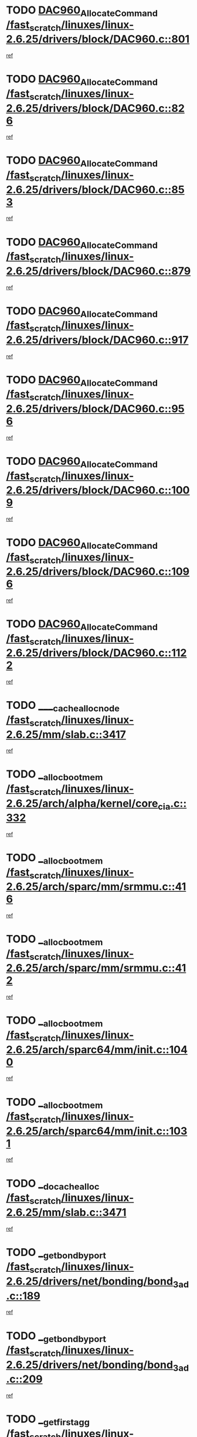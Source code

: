 * TODO [[view:/fast_scratch/linuxes/linux-2.6.25/drivers/block/DAC960.c::face=ovl-face1::linb=801::colb=20::cole=27][DAC960_AllocateCommand /fast_scratch/linuxes/linux-2.6.25/drivers/block/DAC960.c::801]]
[[view:/fast_scratch/linuxes/linux-2.6.25/drivers/block/DAC960.c::face=ovl-face2::linb=802::colb=48::cole=55][ref]]
* TODO [[view:/fast_scratch/linuxes/linux-2.6.25/drivers/block/DAC960.c::face=ovl-face1::linb=826::colb=20::cole=27][DAC960_AllocateCommand /fast_scratch/linuxes/linux-2.6.25/drivers/block/DAC960.c::826]]
[[view:/fast_scratch/linuxes/linux-2.6.25/drivers/block/DAC960.c::face=ovl-face2::linb=827::colb=48::cole=55][ref]]
* TODO [[view:/fast_scratch/linuxes/linux-2.6.25/drivers/block/DAC960.c::face=ovl-face1::linb=853::colb=20::cole=27][DAC960_AllocateCommand /fast_scratch/linuxes/linux-2.6.25/drivers/block/DAC960.c::853]]
[[view:/fast_scratch/linuxes/linux-2.6.25/drivers/block/DAC960.c::face=ovl-face2::linb=854::colb=48::cole=55][ref]]
* TODO [[view:/fast_scratch/linuxes/linux-2.6.25/drivers/block/DAC960.c::face=ovl-face1::linb=879::colb=20::cole=27][DAC960_AllocateCommand /fast_scratch/linuxes/linux-2.6.25/drivers/block/DAC960.c::879]]
[[view:/fast_scratch/linuxes/linux-2.6.25/drivers/block/DAC960.c::face=ovl-face2::linb=880::colb=48::cole=55][ref]]
* TODO [[view:/fast_scratch/linuxes/linux-2.6.25/drivers/block/DAC960.c::face=ovl-face1::linb=917::colb=20::cole=27][DAC960_AllocateCommand /fast_scratch/linuxes/linux-2.6.25/drivers/block/DAC960.c::917]]
[[view:/fast_scratch/linuxes/linux-2.6.25/drivers/block/DAC960.c::face=ovl-face2::linb=918::colb=48::cole=55][ref]]
* TODO [[view:/fast_scratch/linuxes/linux-2.6.25/drivers/block/DAC960.c::face=ovl-face1::linb=956::colb=20::cole=27][DAC960_AllocateCommand /fast_scratch/linuxes/linux-2.6.25/drivers/block/DAC960.c::956]]
[[view:/fast_scratch/linuxes/linux-2.6.25/drivers/block/DAC960.c::face=ovl-face2::linb=957::colb=48::cole=55][ref]]
* TODO [[view:/fast_scratch/linuxes/linux-2.6.25/drivers/block/DAC960.c::face=ovl-face1::linb=1009::colb=20::cole=27][DAC960_AllocateCommand /fast_scratch/linuxes/linux-2.6.25/drivers/block/DAC960.c::1009]]
[[view:/fast_scratch/linuxes/linux-2.6.25/drivers/block/DAC960.c::face=ovl-face2::linb=1010::colb=48::cole=55][ref]]
* TODO [[view:/fast_scratch/linuxes/linux-2.6.25/drivers/block/DAC960.c::face=ovl-face1::linb=1096::colb=6::cole=13][DAC960_AllocateCommand /fast_scratch/linuxes/linux-2.6.25/drivers/block/DAC960.c::1096]]
[[view:/fast_scratch/linuxes/linux-2.6.25/drivers/block/DAC960.c::face=ovl-face2::linb=1097::colb=24::cole=31][ref]]
* TODO [[view:/fast_scratch/linuxes/linux-2.6.25/drivers/block/DAC960.c::face=ovl-face1::linb=1122::colb=20::cole=27][DAC960_AllocateCommand /fast_scratch/linuxes/linux-2.6.25/drivers/block/DAC960.c::1122]]
[[view:/fast_scratch/linuxes/linux-2.6.25/drivers/block/DAC960.c::face=ovl-face2::linb=1123::colb=48::cole=55][ref]]
* TODO [[view:/fast_scratch/linuxes/linux-2.6.25/mm/slab.c::face=ovl-face1::linb=3417::colb=1::cole=4][____cache_alloc_node /fast_scratch/linuxes/linux-2.6.25/mm/slab.c::3417]]
[[view:/fast_scratch/linuxes/linux-2.6.25/mm/slab.c::face=ovl-face2::linb=3420::colb=51::cole=54][ref]]
* TODO [[view:/fast_scratch/linuxes/linux-2.6.25/arch/alpha/kernel/core_cia.c::face=ovl-face1::linb=332::colb=1::cole=5][__alloc_bootmem /fast_scratch/linuxes/linux-2.6.25/arch/alpha/kernel/core_cia.c::332]]
[[view:/fast_scratch/linuxes/linux-2.6.25/arch/alpha/kernel/core_cia.c::face=ovl-face2::linb=333::colb=21::cole=25][ref]]
* TODO [[view:/fast_scratch/linuxes/linux-2.6.25/arch/sparc/mm/srmmu.c::face=ovl-face1::linb=416::colb=1::cole=21][__alloc_bootmem /fast_scratch/linuxes/linux-2.6.25/arch/sparc/mm/srmmu.c::416]]
[[view:/fast_scratch/linuxes/linux-2.6.25/arch/sparc/mm/srmmu.c::face=ovl-face2::linb=417::colb=34::cole=54][ref]]
* TODO [[view:/fast_scratch/linuxes/linux-2.6.25/arch/sparc/mm/srmmu.c::face=ovl-face1::linb=412::colb=1::cole=19][__alloc_bootmem /fast_scratch/linuxes/linux-2.6.25/arch/sparc/mm/srmmu.c::412]]
[[view:/fast_scratch/linuxes/linux-2.6.25/arch/sparc/mm/srmmu.c::face=ovl-face2::linb=414::colb=8::cole=26][ref]]
* TODO [[view:/fast_scratch/linuxes/linux-2.6.25/arch/sparc64/mm/init.c::face=ovl-face1::linb=1040::colb=3::cole=6][__alloc_bootmem /fast_scratch/linuxes/linux-2.6.25/arch/sparc64/mm/init.c::1040]]
[[view:/fast_scratch/linuxes/linux-2.6.25/arch/sparc64/mm/init.c::face=ovl-face2::linb=1042::colb=38::cole=41][ref]]
* TODO [[view:/fast_scratch/linuxes/linux-2.6.25/arch/sparc64/mm/init.c::face=ovl-face1::linb=1031::colb=3::cole=6][__alloc_bootmem /fast_scratch/linuxes/linux-2.6.25/arch/sparc64/mm/init.c::1031]]
[[view:/fast_scratch/linuxes/linux-2.6.25/arch/sparc64/mm/init.c::face=ovl-face2::linb=1033::colb=31::cole=34][ref]]
* TODO [[view:/fast_scratch/linuxes/linux-2.6.25/mm/slab.c::face=ovl-face1::linb=3471::colb=1::cole=5][__do_cache_alloc /fast_scratch/linuxes/linux-2.6.25/mm/slab.c::3471]]
[[view:/fast_scratch/linuxes/linux-2.6.25/mm/slab.c::face=ovl-face2::linb=3473::colb=52::cole=56][ref]]
* TODO [[view:/fast_scratch/linuxes/linux-2.6.25/drivers/net/bonding/bond_3ad.c::face=ovl-face1::linb=189::colb=17::cole=21][__get_bond_by_port /fast_scratch/linuxes/linux-2.6.25/drivers/net/bonding/bond_3ad.c::189]]
[[view:/fast_scratch/linuxes/linux-2.6.25/drivers/net/bonding/bond_3ad.c::face=ovl-face2::linb=193::colb=39::cole=43][ref]]
* TODO [[view:/fast_scratch/linuxes/linux-2.6.25/drivers/net/bonding/bond_3ad.c::face=ovl-face1::linb=209::colb=17::cole=21][__get_bond_by_port /fast_scratch/linuxes/linux-2.6.25/drivers/net/bonding/bond_3ad.c::209]]
[[view:/fast_scratch/linuxes/linux-2.6.25/drivers/net/bonding/bond_3ad.c::face=ovl-face2::linb=212::colb=24::cole=28][ref]]
* TODO [[view:/fast_scratch/linuxes/linux-2.6.25/drivers/net/bonding/bond_3ad.c::face=ovl-face1::linb=1973::colb=3::cole=17][__get_first_agg /fast_scratch/linuxes/linux-2.6.25/drivers/net/bonding/bond_3ad.c::1973]]
[[view:/fast_scratch/linuxes/linux-2.6.25/drivers/net/bonding/bond_3ad.c::face=ovl-face2::linb=1974::colb=58::cole=72][ref]]
* TODO [[view:/fast_scratch/linuxes/linux-2.6.25/drivers/net/bonding/bond_3ad.c::face=ovl-face1::linb=2036::colb=1::cole=16][__get_first_agg /fast_scratch/linuxes/linux-2.6.25/drivers/net/bonding/bond_3ad.c::2036]]
[[view:/fast_scratch/linuxes/linux-2.6.25/drivers/net/bonding/bond_3ad.c::face=ovl-face2::linb=2037::colb=58::cole=73][ref]]
* TODO [[view:/fast_scratch/linuxes/linux-2.6.25/drivers/net/bonding/bond_3ad.c::face=ovl-face1::linb=2107::colb=3::cole=13][__get_first_agg /fast_scratch/linuxes/linux-2.6.25/drivers/net/bonding/bond_3ad.c::2107]]
[[view:/fast_scratch/linuxes/linux-2.6.25/drivers/net/bonding/bond_3ad.c::face=ovl-face2::linb=2108::colb=26::cole=36][ref]]
* TODO [[view:/fast_scratch/linuxes/linux-2.6.25/drivers/net/bonding/bond_3ad.c::face=ovl-face1::linb=783::colb=20::cole=30][__get_next_agg /fast_scratch/linuxes/linux-2.6.25/drivers/net/bonding/bond_3ad.c::783]]
[[view:/fast_scratch/linuxes/linux-2.6.25/drivers/net/bonding/bond_3ad.c::face=ovl-face2::linb=784::colb=6::cole=16][ref]]
* TODO [[view:/fast_scratch/linuxes/linux-2.6.25/drivers/net/bonding/bond_3ad.c::face=ovl-face1::linb=1974::colb=26::cole=40][__get_next_agg /fast_scratch/linuxes/linux-2.6.25/drivers/net/bonding/bond_3ad.c::1974]]
[[view:/fast_scratch/linuxes/linux-2.6.25/drivers/net/bonding/bond_3ad.c::face=ovl-face2::linb=1976::colb=9::cole=23][ref]]
[[view:/fast_scratch/linuxes/linux-2.6.25/drivers/net/bonding/bond_3ad.c::face=ovl-face2::linb=1976::colb=40::cole=54][ref]]
[[view:/fast_scratch/linuxes/linux-2.6.25/drivers/net/bonding/bond_3ad.c::face=ovl-face2::linb=1976::colb=79::cole=93][ref]]
* TODO [[view:/fast_scratch/linuxes/linux-2.6.25/drivers/net/bonding/bond_3ad.c::face=ovl-face1::linb=1974::colb=26::cole=40][__get_next_agg /fast_scratch/linuxes/linux-2.6.25/drivers/net/bonding/bond_3ad.c::1974]]
[[view:/fast_scratch/linuxes/linux-2.6.25/drivers/net/bonding/bond_3ad.c::face=ovl-face2::linb=1982::colb=30::cole=44][ref]]
[[view:/fast_scratch/linuxes/linux-2.6.25/drivers/net/bonding/bond_3ad.c::face=ovl-face2::linb=1982::colb=62::cole=76][ref]]
[[view:/fast_scratch/linuxes/linux-2.6.25/drivers/net/bonding/bond_3ad.c::face=ovl-face2::linb=1982::colb=101::cole=115][ref]]
* TODO [[view:/fast_scratch/linuxes/linux-2.6.25/drivers/net/bonding/bond_3ad.c::face=ovl-face1::linb=2037::colb=25::cole=40][__get_next_agg /fast_scratch/linuxes/linux-2.6.25/drivers/net/bonding/bond_3ad.c::2037]]
[[view:/fast_scratch/linuxes/linux-2.6.25/drivers/net/bonding/bond_3ad.c::face=ovl-face2::linb=2040::colb=17::cole=32][ref]]
* TODO [[view:/fast_scratch/linuxes/linux-2.6.25/fs/buffer.c::face=ovl-face1::linb=1437::colb=21::cole=23][__getblk /fast_scratch/linuxes/linux-2.6.25/fs/buffer.c::1437]]
[[view:/fast_scratch/linuxes/linux-2.6.25/fs/buffer.c::face=ovl-face2::linb=1439::colb=36::cole=38][ref]]
* TODO [[view:/fast_scratch/linuxes/linux-2.6.25/fs/reiserfs/journal.c::face=ovl-face1::linb=2330::colb=2::cole=4][__getblk /fast_scratch/linuxes/linux-2.6.25/fs/reiserfs/journal.c::2330]]
[[view:/fast_scratch/linuxes/linux-2.6.25/fs/reiserfs/journal.c::face=ovl-face2::linb=2331::colb=22::cole=24][ref]]
* TODO [[view:/fast_scratch/linuxes/linux-2.6.25/fs/reiserfs/journal.c::face=ovl-face1::linb=2320::colb=1::cole=3][__getblk /fast_scratch/linuxes/linux-2.6.25/fs/reiserfs/journal.c::2320]]
[[view:/fast_scratch/linuxes/linux-2.6.25/fs/reiserfs/journal.c::face=ovl-face2::linb=2321::colb=21::cole=23][ref]]
* TODO [[view:/fast_scratch/linuxes/linux-2.6.25/fs/jbd/journal.c::face=ovl-face1::linb=891::colb=2::cole=4][__getblk /fast_scratch/linuxes/linux-2.6.25/fs/jbd/journal.c::891]]
[[view:/fast_scratch/linuxes/linux-2.6.25/fs/jbd/journal.c::face=ovl-face2::linb=892::colb=14::cole=16][ref]]
* TODO [[view:/fast_scratch/linuxes/linux-2.6.25/fs/jbd/journal.c::face=ovl-face1::linb=635::colb=1::cole=3][__getblk /fast_scratch/linuxes/linux-2.6.25/fs/jbd/journal.c::635]]
[[view:/fast_scratch/linuxes/linux-2.6.25/fs/jbd/journal.c::face=ovl-face2::linb=636::colb=13::cole=15][ref]]
* TODO [[view:/fast_scratch/linuxes/linux-2.6.25/fs/jbd2/journal.c::face=ovl-face1::linb=1201::colb=2::cole=4][__getblk /fast_scratch/linuxes/linux-2.6.25/fs/jbd2/journal.c::1201]]
[[view:/fast_scratch/linuxes/linux-2.6.25/fs/jbd2/journal.c::face=ovl-face2::linb=1202::colb=14::cole=16][ref]]
* TODO [[view:/fast_scratch/linuxes/linux-2.6.25/fs/jbd2/journal.c::face=ovl-face1::linb=635::colb=1::cole=3][__getblk /fast_scratch/linuxes/linux-2.6.25/fs/jbd2/journal.c::635]]
[[view:/fast_scratch/linuxes/linux-2.6.25/fs/jbd2/journal.c::face=ovl-face2::linb=636::colb=13::cole=15][ref]]
* TODO [[view:/fast_scratch/linuxes/linux-2.6.25/arch/powerpc/kernel/crash_dump.c::face=ovl-face1::linb=106::colb=1::cole=6][__ioremap /fast_scratch/linuxes/linux-2.6.25/arch/powerpc/kernel/crash_dump.c::106]]
[[view:/fast_scratch/linuxes/linux-2.6.25/arch/powerpc/kernel/crash_dump.c::face=ovl-face2::linb=110::colb=11::cole=16][ref]]
* TODO [[view:/fast_scratch/linuxes/linux-2.6.25/arch/powerpc/kernel/crash_dump.c::face=ovl-face1::linb=106::colb=1::cole=6][__ioremap /fast_scratch/linuxes/linux-2.6.25/arch/powerpc/kernel/crash_dump.c::106]]
[[view:/fast_scratch/linuxes/linux-2.6.25/arch/powerpc/kernel/crash_dump.c::face=ovl-face2::linb=116::colb=9::cole=14][ref]]
* TODO [[view:/fast_scratch/linuxes/linux-2.6.25/arch/powerpc/platforms/cell/io-workarounds.c::face=ovl-face1::linb=209::colb=15::cole=18][__ioremap /fast_scratch/linuxes/linux-2.6.25/arch/powerpc/platforms/cell/io-workarounds.c::209]]
[[view:/fast_scratch/linuxes/linux-2.6.25/arch/powerpc/platforms/cell/io-workarounds.c::face=ovl-face2::linb=219::colb=21::cole=24][ref]]
* TODO [[view:/fast_scratch/linuxes/linux-2.6.25/arch/powerpc/platforms/celleb/io-workarounds.c::face=ovl-face1::linb=192::colb=15::cole=18][__ioremap /fast_scratch/linuxes/linux-2.6.25/arch/powerpc/platforms/celleb/io-workarounds.c::192]]
[[view:/fast_scratch/linuxes/linux-2.6.25/arch/powerpc/platforms/celleb/io-workarounds.c::face=ovl-face2::linb=198::colb=21::cole=24][ref]]
* TODO [[view:/fast_scratch/linuxes/linux-2.6.25/drivers/video/platinumfb.c::face=ovl-face1::linb=575::colb=1::cole=20][__ioremap /fast_scratch/linuxes/linux-2.6.25/drivers/video/platinumfb.c::575]]
[[view:/fast_scratch/linuxes/linux-2.6.25/drivers/video/platinumfb.c::face=ovl-face2::linb=634::colb=10::cole=29][ref]]
* TODO [[view:/fast_scratch/linuxes/linux-2.6.25/arch/arm/mach-ebsa110/io.c::face=ovl-face1::linb=68::colb=15::cole=16][__isamem_convert_addr /fast_scratch/linuxes/linux-2.6.25/arch/arm/mach-ebsa110/io.c::68]]
[[view:/fast_scratch/linuxes/linux-2.6.25/arch/arm/mach-ebsa110/io.c::face=ovl-face2::linb=72::colb=20::cole=21][ref]]
* TODO [[view:/fast_scratch/linuxes/linux-2.6.25/arch/arm/mach-ebsa110/io.c::face=ovl-face1::linb=68::colb=15::cole=16][__isamem_convert_addr /fast_scratch/linuxes/linux-2.6.25/arch/arm/mach-ebsa110/io.c::68]]
[[view:/fast_scratch/linuxes/linux-2.6.25/arch/arm/mach-ebsa110/io.c::face=ovl-face2::linb=74::colb=20::cole=21][ref]]
* TODO [[view:/fast_scratch/linuxes/linux-2.6.25/arch/arm/mach-ebsa110/io.c::face=ovl-face1::linb=80::colb=15::cole=16][__isamem_convert_addr /fast_scratch/linuxes/linux-2.6.25/arch/arm/mach-ebsa110/io.c::80]]
[[view:/fast_scratch/linuxes/linux-2.6.25/arch/arm/mach-ebsa110/io.c::face=ovl-face2::linb=85::colb=20::cole=21][ref]]
* TODO [[view:/fast_scratch/linuxes/linux-2.6.25/arch/arm/mach-ebsa110/io.c::face=ovl-face1::linb=90::colb=15::cole=16][__isamem_convert_addr /fast_scratch/linuxes/linux-2.6.25/arch/arm/mach-ebsa110/io.c::90]]
[[view:/fast_scratch/linuxes/linux-2.6.25/arch/arm/mach-ebsa110/io.c::face=ovl-face2::linb=96::colb=19::cole=20][ref]]
* TODO [[view:/fast_scratch/linuxes/linux-2.6.25/arch/arm/mach-ebsa110/io.c::face=ovl-face1::linb=107::colb=15::cole=16][__isamem_convert_addr /fast_scratch/linuxes/linux-2.6.25/arch/arm/mach-ebsa110/io.c::107]]
[[view:/fast_scratch/linuxes/linux-2.6.25/arch/arm/mach-ebsa110/io.c::face=ovl-face2::linb=111::colb=14::cole=15][ref]]
* TODO [[view:/fast_scratch/linuxes/linux-2.6.25/arch/arm/mach-ebsa110/io.c::face=ovl-face1::linb=117::colb=15::cole=16][__isamem_convert_addr /fast_scratch/linuxes/linux-2.6.25/arch/arm/mach-ebsa110/io.c::117]]
[[view:/fast_scratch/linuxes/linux-2.6.25/arch/arm/mach-ebsa110/io.c::face=ovl-face2::linb=121::colb=14::cole=15][ref]]
* TODO [[view:/fast_scratch/linuxes/linux-2.6.25/arch/arm/mach-ebsa110/io.c::face=ovl-face1::linb=127::colb=15::cole=16][__isamem_convert_addr /fast_scratch/linuxes/linux-2.6.25/arch/arm/mach-ebsa110/io.c::127]]
[[view:/fast_scratch/linuxes/linux-2.6.25/arch/arm/mach-ebsa110/io.c::face=ovl-face2::linb=130::colb=20::cole=21][ref]]
* TODO [[view:/fast_scratch/linuxes/linux-2.6.25/arch/arm/mach-ebsa110/io.c::face=ovl-face1::linb=127::colb=15::cole=16][__isamem_convert_addr /fast_scratch/linuxes/linux-2.6.25/arch/arm/mach-ebsa110/io.c::127]]
[[view:/fast_scratch/linuxes/linux-2.6.25/arch/arm/mach-ebsa110/io.c::face=ovl-face2::linb=132::colb=20::cole=21][ref]]
* TODO [[view:/fast_scratch/linuxes/linux-2.6.25/arch/arm/mach-ebsa110/io.c::face=ovl-face1::linb=137::colb=15::cole=16][__isamem_convert_addr /fast_scratch/linuxes/linux-2.6.25/arch/arm/mach-ebsa110/io.c::137]]
[[view:/fast_scratch/linuxes/linux-2.6.25/arch/arm/mach-ebsa110/io.c::face=ovl-face2::linb=142::colb=19::cole=20][ref]]
* TODO [[view:/fast_scratch/linuxes/linux-2.6.25/arch/arm/mach-ebsa110/io.c::face=ovl-face1::linb=147::colb=15::cole=16][__isamem_convert_addr /fast_scratch/linuxes/linux-2.6.25/arch/arm/mach-ebsa110/io.c::147]]
[[view:/fast_scratch/linuxes/linux-2.6.25/arch/arm/mach-ebsa110/io.c::face=ovl-face2::linb=152::colb=19::cole=20][ref]]
* TODO [[view:/fast_scratch/linuxes/linux-2.6.25/arch/arm/mach-ebsa110/io.c::face=ovl-face1::linb=162::colb=15::cole=16][__isamem_convert_addr /fast_scratch/linuxes/linux-2.6.25/arch/arm/mach-ebsa110/io.c::162]]
[[view:/fast_scratch/linuxes/linux-2.6.25/arch/arm/mach-ebsa110/io.c::face=ovl-face2::linb=166::colb=15::cole=16][ref]]
* TODO [[view:/fast_scratch/linuxes/linux-2.6.25/arch/arm/mach-ebsa110/io.c::face=ovl-face1::linb=172::colb=15::cole=16][__isamem_convert_addr /fast_scratch/linuxes/linux-2.6.25/arch/arm/mach-ebsa110/io.c::172]]
[[view:/fast_scratch/linuxes/linux-2.6.25/arch/arm/mach-ebsa110/io.c::face=ovl-face2::linb=176::colb=15::cole=16][ref]]
* TODO [[view:/fast_scratch/linuxes/linux-2.6.25/kernel/sched_fair.c::face=ovl-face1::linb=915::colb=1::cole=10][__pick_last_entity /fast_scratch/linuxes/linux-2.6.25/kernel/sched_fair.c::915]]
[[view:/fast_scratch/linuxes/linux-2.6.25/kernel/sched_fair.c::face=ovl-face2::linb=919::colb=14::cole=23][ref]]
* TODO [[view:/fast_scratch/linuxes/linux-2.6.25/arch/ia64/ia32/sys_ia32.c::face=ovl-face1::linb=389::colb=2::cole=6][__pp_prev /fast_scratch/linuxes/linux-2.6.25/arch/ia64/ia32/sys_ia32.c::389]]
[[view:/fast_scratch/linuxes/linux-2.6.25/arch/ia64/ia32/sys_ia32.c::face=ovl-face2::linb=399::colb=44::cole=48][ref]]
* TODO [[view:/fast_scratch/linuxes/linux-2.6.25/mm/filemap.c::face=ovl-face1::linb=1568::colb=1::cole=5][__read_cache_page /fast_scratch/linuxes/linux-2.6.25/mm/filemap.c::1568]]
[[view:/fast_scratch/linuxes/linux-2.6.25/mm/filemap.c::face=ovl-face2::linb=1571::colb=18::cole=22][ref]]
* TODO [[view:/fast_scratch/linuxes/linux-2.6.25/arch/alpha/kernel/setup.c::face=ovl-face1::linb=610::colb=23::cole=25][__sysrq_get_key_op /fast_scratch/linuxes/linux-2.6.25/arch/alpha/kernel/setup.c::610]]
[[view:/fast_scratch/linuxes/linux-2.6.25/arch/alpha/kernel/setup.c::face=ovl-face2::linb=611::colb=2::cole=4][ref]]
* TODO [[view:/fast_scratch/linuxes/linux-2.6.25/fs/freevxfs/vxfs_inode.c::face=ovl-face1::linb=309::colb=1::cole=4][__vxfs_iget /fast_scratch/linuxes/linux-2.6.25/fs/freevxfs/vxfs_inode.c::309]]
[[view:/fast_scratch/linuxes/linux-2.6.25/fs/freevxfs/vxfs_inode.c::face=ovl-face2::linb=312::colb=18::cole=21][ref]]
* TODO [[view:/fast_scratch/linuxes/linux-2.6.25/fs/freevxfs/vxfs_inode.c::face=ovl-face1::linb=309::colb=1::cole=4][__vxfs_iget /fast_scratch/linuxes/linux-2.6.25/fs/freevxfs/vxfs_inode.c::309]]
[[view:/fast_scratch/linuxes/linux-2.6.25/fs/freevxfs/vxfs_inode.c::face=ovl-face2::linb=315::colb=16::cole=19][ref]]
* TODO [[view:/fast_scratch/linuxes/linux-2.6.25/fs/xfs/linux-2.6/xfs_buf.c::face=ovl-face1::linb=583::colb=1::cole=3][_xfs_buf_find /fast_scratch/linuxes/linux-2.6.25/fs/xfs/linux-2.6/xfs_buf.c::583]]
[[view:/fast_scratch/linuxes/linux-2.6.25/fs/xfs/linux-2.6/xfs_buf.c::face=ovl-face2::linb=585::colb=32::cole=34][ref]]
* TODO [[view:/fast_scratch/linuxes/linux-2.6.25/drivers/misc/asus-laptop.c::face=ovl-face1::linb=1208::colb=1::cole=4][acpi_get_physical_device /fast_scratch/linuxes/linux-2.6.25/drivers/misc/asus-laptop.c::1208]]
[[view:/fast_scratch/linuxes/linux-2.6.25/drivers/misc/asus-laptop.c::face=ovl-face2::linb=1210::colb=30::cole=33][ref]]
* TODO [[view:/fast_scratch/linuxes/linux-2.6.25/drivers/acpi/hardware/hwsleep.c::face=ovl-face1::linb=515::colb=2::cole=23][acpi_hw_get_bit_register_info /fast_scratch/linuxes/linux-2.6.25/drivers/acpi/hardware/hwsleep.c::515]]
[[view:/fast_scratch/linuxes/linux-2.6.25/drivers/acpi/hardware/hwsleep.c::face=ovl-face2::linb=527::colb=6::cole=27][ref]]
* TODO [[view:/fast_scratch/linuxes/linux-2.6.25/drivers/acpi/hardware/hwsleep.c::face=ovl-face1::linb=513::colb=2::cole=21][acpi_hw_get_bit_register_info /fast_scratch/linuxes/linux-2.6.25/drivers/acpi/hardware/hwsleep.c::513]]
[[view:/fast_scratch/linuxes/linux-2.6.25/drivers/acpi/hardware/hwsleep.c::face=ovl-face2::linb=526::colb=20::cole=39][ref]]
* TODO [[view:/fast_scratch/linuxes/linux-2.6.25/drivers/acpi/hardware/hwsleep.c::face=ovl-face1::linb=271::colb=1::cole=22][acpi_hw_get_bit_register_info /fast_scratch/linuxes/linux-2.6.25/drivers/acpi/hardware/hwsleep.c::271]]
[[view:/fast_scratch/linuxes/linux-2.6.25/drivers/acpi/hardware/hwsleep.c::face=ovl-face2::linb=327::colb=4::cole=25][ref]]
* TODO [[view:/fast_scratch/linuxes/linux-2.6.25/drivers/acpi/hardware/hwsleep.c::face=ovl-face1::linb=269::colb=1::cole=20][acpi_hw_get_bit_register_info /fast_scratch/linuxes/linux-2.6.25/drivers/acpi/hardware/hwsleep.c::269]]
[[view:/fast_scratch/linuxes/linux-2.6.25/drivers/acpi/hardware/hwsleep.c::face=ovl-face2::linb=326::colb=18::cole=37][ref]]
* TODO [[view:/fast_scratch/linuxes/linux-2.6.25/drivers/acpi/events/evrgnini.c::face=ovl-face1::linb=557::colb=1::cole=5][acpi_ns_get_parent_node /fast_scratch/linuxes/linux-2.6.25/drivers/acpi/events/evrgnini.c::557]]
[[view:/fast_scratch/linuxes/linux-2.6.25/drivers/acpi/events/evrgnini.c::face=ovl-face2::linb=570::colb=45::cole=49][ref]]
* TODO [[view:/fast_scratch/linuxes/linux-2.6.25/drivers/acpi/events/evrgnini.c::face=ovl-face1::linb=251::colb=3::cole=16][acpi_ns_get_parent_node /fast_scratch/linuxes/linux-2.6.25/drivers/acpi/events/evrgnini.c::251]]
[[view:/fast_scratch/linuxes/linux-2.6.25/drivers/acpi/events/evrgnini.c::face=ovl-face2::linb=227::colb=34::cole=47][ref]]
* TODO [[view:/fast_scratch/linuxes/linux-2.6.25/drivers/acpi/events/evrgnini.c::face=ovl-face1::linb=251::colb=3::cole=16][acpi_ns_get_parent_node /fast_scratch/linuxes/linux-2.6.25/drivers/acpi/events/evrgnini.c::251]]
[[view:/fast_scratch/linuxes/linux-2.6.25/drivers/acpi/events/evrgnini.c::face=ovl-face2::linb=311::colb=55::cole=68][ref]]
* TODO [[view:/fast_scratch/linuxes/linux-2.6.25/drivers/acpi/namespace/nsaccess.c::face=ovl-face1::linb=349::colb=4::cole=15][acpi_ns_get_parent_node /fast_scratch/linuxes/linux-2.6.25/drivers/acpi/namespace/nsaccess.c::349]]
[[view:/fast_scratch/linuxes/linux-2.6.25/drivers/acpi/namespace/nsaccess.c::face=ovl-face2::linb=347::colb=31::cole=42][ref]]
[[view:/fast_scratch/linuxes/linux-2.6.25/drivers/acpi/namespace/nsaccess.c::face=ovl-face2::linb=348::colb=10::cole=21][ref]]
* TODO [[view:/fast_scratch/linuxes/linux-2.6.25/drivers/acpi/namespace/nsalloc.c::face=ovl-face1::linb=490::colb=3::cole=14][acpi_ns_get_parent_node /fast_scratch/linuxes/linux-2.6.25/drivers/acpi/namespace/nsalloc.c::490]]
[[view:/fast_scratch/linuxes/linux-2.6.25/drivers/acpi/namespace/nsalloc.c::face=ovl-face2::linb=441::colb=43::cole=54][ref]]
* TODO [[view:/fast_scratch/linuxes/linux-2.6.25/drivers/acpi/namespace/nsalloc.c::face=ovl-face1::linb=382::colb=3::cole=14][acpi_ns_get_parent_node /fast_scratch/linuxes/linux-2.6.25/drivers/acpi/namespace/nsalloc.c::382]]
[[view:/fast_scratch/linuxes/linux-2.6.25/drivers/acpi/namespace/nsalloc.c::face=ovl-face2::linb=343::colb=43::cole=54][ref]]
* TODO [[view:/fast_scratch/linuxes/linux-2.6.25/drivers/acpi/namespace/nsalloc.c::face=ovl-face1::linb=111::colb=1::cole=12][acpi_ns_get_parent_node /fast_scratch/linuxes/linux-2.6.25/drivers/acpi/namespace/nsalloc.c::111]]
[[view:/fast_scratch/linuxes/linux-2.6.25/drivers/acpi/namespace/nsalloc.c::face=ovl-face2::linb=114::colb=13::cole=24][ref]]
* TODO [[view:/fast_scratch/linuxes/linux-2.6.25/drivers/acpi/namespace/nswalk.c::face=ovl-face1::linb=290::colb=3::cole=14][acpi_ns_get_parent_node /fast_scratch/linuxes/linux-2.6.25/drivers/acpi/namespace/nswalk.c::290]]
[[view:/fast_scratch/linuxes/linux-2.6.25/drivers/acpi/namespace/nswalk.c::face=ovl-face2::linb=191::colb=43::cole=54][ref]]
* TODO [[view:/fast_scratch/linuxes/linux-2.6.25/drivers/acpi/namespace/nsnames.c::face=ovl-face1::linb=94::colb=2::cole=13][acpi_ns_get_parent_node /fast_scratch/linuxes/linux-2.6.25/drivers/acpi/namespace/nsnames.c::94]]
[[view:/fast_scratch/linuxes/linux-2.6.25/drivers/acpi/namespace/nsnames.c::face=ovl-face2::linb=93::colb=45::cole=56][ref]]
* TODO [[view:/fast_scratch/linuxes/linux-2.6.25/drivers/acpi/namespace/nsinit.c::face=ovl-face1::linb=375::colb=1::cole=12][acpi_ns_get_parent_node /fast_scratch/linuxes/linux-2.6.25/drivers/acpi/namespace/nsinit.c::375]]
[[view:/fast_scratch/linuxes/linux-2.6.25/drivers/acpi/namespace/nsinit.c::face=ovl-face2::linb=376::colb=9::cole=20][ref]]
* TODO [[view:/fast_scratch/linuxes/linux-2.6.25/drivers/acpi/namespace/nsdump.c::face=ovl-face1::linb=183::colb=1::cole=10][acpi_ns_map_handle_to_node /fast_scratch/linuxes/linux-2.6.25/drivers/acpi/namespace/nsdump.c::183]]
[[view:/fast_scratch/linuxes/linux-2.6.25/drivers/acpi/namespace/nsdump.c::face=ovl-face2::linb=184::colb=8::cole=17][ref]]
* TODO [[view:/fast_scratch/linuxes/linux-2.6.25/drivers/char/tpm/tpm_bios.c::face=ovl-face1::linb=412::colb=1::cole=5][acpi_os_map_memory /fast_scratch/linuxes/linux-2.6.25/drivers/char/tpm/tpm_bios.c::412]]
[[view:/fast_scratch/linuxes/linux-2.6.25/drivers/char/tpm/tpm_bios.c::face=ovl-face2::linb=414::colb=29::cole=33][ref]]
* TODO [[view:/fast_scratch/linuxes/linux-2.6.25/net/ipv4/igmp.c::face=ovl-face1::linb=514::colb=3::cole=6][add_grec /fast_scratch/linuxes/linux-2.6.25/net/ipv4/igmp.c::514]]
[[view:/fast_scratch/linuxes/linux-2.6.25/net/ipv4/igmp.c::face=ovl-face2::linb=514::colb=18::cole=21][ref]]
* TODO [[view:/fast_scratch/linuxes/linux-2.6.25/net/ipv4/igmp.c::face=ovl-face1::linb=569::colb=3::cole=6][add_grec /fast_scratch/linuxes/linux-2.6.25/net/ipv4/igmp.c::569]]
[[view:/fast_scratch/linuxes/linux-2.6.25/net/ipv4/igmp.c::face=ovl-face2::linb=570::colb=18::cole=21][ref]]
* TODO [[view:/fast_scratch/linuxes/linux-2.6.25/net/ipv4/igmp.c::face=ovl-face1::linb=570::colb=3::cole=6][add_grec /fast_scratch/linuxes/linux-2.6.25/net/ipv4/igmp.c::570]]
[[view:/fast_scratch/linuxes/linux-2.6.25/net/ipv4/igmp.c::face=ovl-face2::linb=569::colb=18::cole=21][ref]]
* TODO [[view:/fast_scratch/linuxes/linux-2.6.25/net/ipv4/igmp.c::face=ovl-face1::linb=570::colb=3::cole=6][add_grec /fast_scratch/linuxes/linux-2.6.25/net/ipv4/igmp.c::570]]
[[view:/fast_scratch/linuxes/linux-2.6.25/net/ipv4/igmp.c::face=ovl-face2::linb=575::colb=19::cole=22][ref]]
* TODO [[view:/fast_scratch/linuxes/linux-2.6.25/net/ipv4/igmp.c::face=ovl-face1::linb=570::colb=3::cole=6][add_grec /fast_scratch/linuxes/linux-2.6.25/net/ipv4/igmp.c::570]]
[[view:/fast_scratch/linuxes/linux-2.6.25/net/ipv4/igmp.c::face=ovl-face2::linb=605::colb=17::cole=20][ref]]
* TODO [[view:/fast_scratch/linuxes/linux-2.6.25/net/ipv4/igmp.c::face=ovl-face1::linb=575::colb=4::cole=7][add_grec /fast_scratch/linuxes/linux-2.6.25/net/ipv4/igmp.c::575]]
[[view:/fast_scratch/linuxes/linux-2.6.25/net/ipv4/igmp.c::face=ovl-face2::linb=569::colb=18::cole=21][ref]]
* TODO [[view:/fast_scratch/linuxes/linux-2.6.25/net/ipv4/igmp.c::face=ovl-face1::linb=575::colb=4::cole=7][add_grec /fast_scratch/linuxes/linux-2.6.25/net/ipv4/igmp.c::575]]
[[view:/fast_scratch/linuxes/linux-2.6.25/net/ipv4/igmp.c::face=ovl-face2::linb=575::colb=19::cole=22][ref]]
* TODO [[view:/fast_scratch/linuxes/linux-2.6.25/net/ipv4/igmp.c::face=ovl-face1::linb=575::colb=4::cole=7][add_grec /fast_scratch/linuxes/linux-2.6.25/net/ipv4/igmp.c::575]]
[[view:/fast_scratch/linuxes/linux-2.6.25/net/ipv4/igmp.c::face=ovl-face2::linb=605::colb=17::cole=20][ref]]
* TODO [[view:/fast_scratch/linuxes/linux-2.6.25/net/ipv4/igmp.c::face=ovl-face1::linb=605::colb=2::cole=5][add_grec /fast_scratch/linuxes/linux-2.6.25/net/ipv4/igmp.c::605]]
[[view:/fast_scratch/linuxes/linux-2.6.25/net/ipv4/igmp.c::face=ovl-face2::linb=606::colb=17::cole=20][ref]]
* TODO [[view:/fast_scratch/linuxes/linux-2.6.25/net/ipv4/igmp.c::face=ovl-face1::linb=606::colb=2::cole=5][add_grec /fast_scratch/linuxes/linux-2.6.25/net/ipv4/igmp.c::606]]
[[view:/fast_scratch/linuxes/linux-2.6.25/net/ipv4/igmp.c::face=ovl-face2::linb=605::colb=17::cole=20][ref]]
* TODO [[view:/fast_scratch/linuxes/linux-2.6.25/net/ipv4/igmp.c::face=ovl-face1::linb=606::colb=2::cole=5][add_grec /fast_scratch/linuxes/linux-2.6.25/net/ipv4/igmp.c::606]]
[[view:/fast_scratch/linuxes/linux-2.6.25/net/ipv4/igmp.c::face=ovl-face2::linb=614::colb=18::cole=21][ref]]
* TODO [[view:/fast_scratch/linuxes/linux-2.6.25/net/ipv4/igmp.c::face=ovl-face1::linb=614::colb=3::cole=6][add_grec /fast_scratch/linuxes/linux-2.6.25/net/ipv4/igmp.c::614]]
[[view:/fast_scratch/linuxes/linux-2.6.25/net/ipv4/igmp.c::face=ovl-face2::linb=605::colb=17::cole=20][ref]]
* TODO [[view:/fast_scratch/linuxes/linux-2.6.25/net/ipv6/mcast.c::face=ovl-face1::linb=1639::colb=3::cole=6][add_grec /fast_scratch/linuxes/linux-2.6.25/net/ipv6/mcast.c::1639]]
[[view:/fast_scratch/linuxes/linux-2.6.25/net/ipv6/mcast.c::face=ovl-face2::linb=1639::colb=18::cole=21][ref]]
* TODO [[view:/fast_scratch/linuxes/linux-2.6.25/net/ipv6/mcast.c::face=ovl-face1::linb=1693::colb=3::cole=6][add_grec /fast_scratch/linuxes/linux-2.6.25/net/ipv6/mcast.c::1693]]
[[view:/fast_scratch/linuxes/linux-2.6.25/net/ipv6/mcast.c::face=ovl-face2::linb=1694::colb=18::cole=21][ref]]
* TODO [[view:/fast_scratch/linuxes/linux-2.6.25/net/ipv6/mcast.c::face=ovl-face1::linb=1694::colb=3::cole=6][add_grec /fast_scratch/linuxes/linux-2.6.25/net/ipv6/mcast.c::1694]]
[[view:/fast_scratch/linuxes/linux-2.6.25/net/ipv6/mcast.c::face=ovl-face2::linb=1693::colb=18::cole=21][ref]]
* TODO [[view:/fast_scratch/linuxes/linux-2.6.25/net/ipv6/mcast.c::face=ovl-face1::linb=1694::colb=3::cole=6][add_grec /fast_scratch/linuxes/linux-2.6.25/net/ipv6/mcast.c::1694]]
[[view:/fast_scratch/linuxes/linux-2.6.25/net/ipv6/mcast.c::face=ovl-face2::linb=1699::colb=19::cole=22][ref]]
* TODO [[view:/fast_scratch/linuxes/linux-2.6.25/net/ipv6/mcast.c::face=ovl-face1::linb=1694::colb=3::cole=6][add_grec /fast_scratch/linuxes/linux-2.6.25/net/ipv6/mcast.c::1694]]
[[view:/fast_scratch/linuxes/linux-2.6.25/net/ipv6/mcast.c::face=ovl-face2::linb=1730::colb=17::cole=20][ref]]
* TODO [[view:/fast_scratch/linuxes/linux-2.6.25/net/ipv6/mcast.c::face=ovl-face1::linb=1699::colb=4::cole=7][add_grec /fast_scratch/linuxes/linux-2.6.25/net/ipv6/mcast.c::1699]]
[[view:/fast_scratch/linuxes/linux-2.6.25/net/ipv6/mcast.c::face=ovl-face2::linb=1693::colb=18::cole=21][ref]]
* TODO [[view:/fast_scratch/linuxes/linux-2.6.25/net/ipv6/mcast.c::face=ovl-face1::linb=1699::colb=4::cole=7][add_grec /fast_scratch/linuxes/linux-2.6.25/net/ipv6/mcast.c::1699]]
[[view:/fast_scratch/linuxes/linux-2.6.25/net/ipv6/mcast.c::face=ovl-face2::linb=1699::colb=19::cole=22][ref]]
* TODO [[view:/fast_scratch/linuxes/linux-2.6.25/net/ipv6/mcast.c::face=ovl-face1::linb=1699::colb=4::cole=7][add_grec /fast_scratch/linuxes/linux-2.6.25/net/ipv6/mcast.c::1699]]
[[view:/fast_scratch/linuxes/linux-2.6.25/net/ipv6/mcast.c::face=ovl-face2::linb=1730::colb=17::cole=20][ref]]
* TODO [[view:/fast_scratch/linuxes/linux-2.6.25/net/ipv6/mcast.c::face=ovl-face1::linb=1730::colb=2::cole=5][add_grec /fast_scratch/linuxes/linux-2.6.25/net/ipv6/mcast.c::1730]]
[[view:/fast_scratch/linuxes/linux-2.6.25/net/ipv6/mcast.c::face=ovl-face2::linb=1731::colb=17::cole=20][ref]]
* TODO [[view:/fast_scratch/linuxes/linux-2.6.25/net/ipv6/mcast.c::face=ovl-face1::linb=1731::colb=2::cole=5][add_grec /fast_scratch/linuxes/linux-2.6.25/net/ipv6/mcast.c::1731]]
[[view:/fast_scratch/linuxes/linux-2.6.25/net/ipv6/mcast.c::face=ovl-face2::linb=1730::colb=17::cole=20][ref]]
* TODO [[view:/fast_scratch/linuxes/linux-2.6.25/net/ipv6/mcast.c::face=ovl-face1::linb=1731::colb=2::cole=5][add_grec /fast_scratch/linuxes/linux-2.6.25/net/ipv6/mcast.c::1731]]
[[view:/fast_scratch/linuxes/linux-2.6.25/net/ipv6/mcast.c::face=ovl-face2::linb=1739::colb=18::cole=21][ref]]
* TODO [[view:/fast_scratch/linuxes/linux-2.6.25/net/ipv6/mcast.c::face=ovl-face1::linb=1739::colb=3::cole=6][add_grec /fast_scratch/linuxes/linux-2.6.25/net/ipv6/mcast.c::1739]]
[[view:/fast_scratch/linuxes/linux-2.6.25/net/ipv6/mcast.c::face=ovl-face2::linb=1730::colb=17::cole=20][ref]]
* TODO [[view:/fast_scratch/linuxes/linux-2.6.25/fs/adfs/super.c::face=ovl-face1::linb=469::colb=1::cole=5][adfs_iget /fast_scratch/linuxes/linux-2.6.25/fs/adfs/super.c::469]]
[[view:/fast_scratch/linuxes/linux-2.6.25/fs/adfs/super.c::face=ovl-face2::linb=470::colb=27::cole=31][ref]]
* TODO [[view:/fast_scratch/linuxes/linux-2.6.25/fs/affs/namei.c::face=ovl-face1::linb=209::colb=1::cole=3][affs_find_entry /fast_scratch/linuxes/linux-2.6.25/fs/affs/namei.c::209]]
[[view:/fast_scratch/linuxes/linux-2.6.25/fs/affs/namei.c::face=ovl-face2::linb=212::colb=18::cole=20][ref]]
* TODO [[view:/fast_scratch/linuxes/linux-2.6.25/drivers/scsi/aic7xxx/aic7xxx_core.c::face=ovl-face1::linb=3285::colb=3::cole=11][ahc_devlimited_syncrate /fast_scratch/linuxes/linux-2.6.25/drivers/scsi/aic7xxx/aic7xxx_core.c::3285]]
[[view:/fast_scratch/linuxes/linux-2.6.25/drivers/scsi/aic7xxx/aic7xxx_core.c::face=ovl-face2::linb=3288::colb=35::cole=43][ref]]
* TODO [[view:/fast_scratch/linuxes/linux-2.6.25/drivers/scsi/aic7xxx/aic7xxx_core.c::face=ovl-face1::linb=3083::colb=3::cole=11][ahc_devlimited_syncrate /fast_scratch/linuxes/linux-2.6.25/drivers/scsi/aic7xxx/aic7xxx_core.c::3083]]
[[view:/fast_scratch/linuxes/linux-2.6.25/drivers/scsi/aic7xxx/aic7xxx_core.c::face=ovl-face2::linb=3086::colb=35::cole=43][ref]]
* TODO [[view:/fast_scratch/linuxes/linux-2.6.25/drivers/scsi/aic7xxx/aic7xxx_core.c::face=ovl-face1::linb=2415::colb=1::cole=5][ahc_devlimited_syncrate /fast_scratch/linuxes/linux-2.6.25/drivers/scsi/aic7xxx/aic7xxx_core.c::2415]]
[[view:/fast_scratch/linuxes/linux-2.6.25/drivers/scsi/aic7xxx/aic7xxx_core.c::face=ovl-face2::linb=2462::colb=34::cole=38][ref]]
* TODO [[view:/fast_scratch/linuxes/linux-2.6.25/drivers/scsi/aic7xxx/aic7xxx_osm.c::face=ovl-face1::linb=2401::colb=1::cole=9][ahc_find_syncrate /fast_scratch/linuxes/linux-2.6.25/drivers/scsi/aic7xxx/aic7xxx_osm.c::2401]]
[[view:/fast_scratch/linuxes/linux-2.6.25/drivers/scsi/aic7xxx/aic7xxx_osm.c::face=ovl-face2::linb=2403::colb=33::cole=41][ref]]
* TODO [[view:/fast_scratch/linuxes/linux-2.6.25/drivers/scsi/aic7xxx/aic7xxx_osm.c::face=ovl-face1::linb=2365::colb=2::cole=10][ahc_find_syncrate /fast_scratch/linuxes/linux-2.6.25/drivers/scsi/aic7xxx/aic7xxx_osm.c::2365]]
[[view:/fast_scratch/linuxes/linux-2.6.25/drivers/scsi/aic7xxx/aic7xxx_osm.c::face=ovl-face2::linb=2370::colb=33::cole=41][ref]]
* TODO [[view:/fast_scratch/linuxes/linux-2.6.25/drivers/scsi/aic7xxx/aic7xxx_osm.c::face=ovl-face1::linb=2340::colb=1::cole=9][ahc_find_syncrate /fast_scratch/linuxes/linux-2.6.25/drivers/scsi/aic7xxx/aic7xxx_osm.c::2340]]
[[view:/fast_scratch/linuxes/linux-2.6.25/drivers/scsi/aic7xxx/aic7xxx_osm.c::face=ovl-face2::linb=2342::colb=33::cole=41][ref]]
* TODO [[view:/fast_scratch/linuxes/linux-2.6.25/drivers/scsi/aic7xxx_old.c::face=ovl-face1::linb=5079::colb=8::cole=16][aic7xxx_find_syncrate /fast_scratch/linuxes/linux-2.6.25/drivers/scsi/aic7xxx_old.c::5079]]
[[view:/fast_scratch/linuxes/linux-2.6.25/drivers/scsi/aic7xxx_old.c::face=ovl-face2::linb=5081::colb=35::cole=43][ref]]
* TODO [[view:/fast_scratch/linuxes/linux-2.6.25/drivers/scsi/aic7xxx_old.c::face=ovl-face1::linb=5440::colb=10::cole=18][aic7xxx_find_syncrate /fast_scratch/linuxes/linux-2.6.25/drivers/scsi/aic7xxx_old.c::5440]]
[[view:/fast_scratch/linuxes/linux-2.6.25/drivers/scsi/aic7xxx_old.c::face=ovl-face2::linb=5442::colb=37::cole=45][ref]]
* TODO [[view:/fast_scratch/linuxes/linux-2.6.25/drivers/scsi/aic7xxx_old.c::face=ovl-face1::linb=5452::colb=10::cole=18][aic7xxx_find_syncrate /fast_scratch/linuxes/linux-2.6.25/drivers/scsi/aic7xxx_old.c::5452]]
[[view:/fast_scratch/linuxes/linux-2.6.25/drivers/scsi/aic7xxx_old.c::face=ovl-face2::linb=5454::colb=37::cole=45][ref]]
* TODO [[view:/fast_scratch/linuxes/linux-2.6.25/fs/gfs2/log.c::face=ovl-face1::linb=535::colb=1::cole=3][alloc_buffer_head /fast_scratch/linuxes/linux-2.6.25/fs/gfs2/log.c::535]]
[[view:/fast_scratch/linuxes/linux-2.6.25/fs/gfs2/log.c::face=ovl-face2::linb=536::colb=13::cole=15][ref]]
* TODO [[view:/fast_scratch/linuxes/linux-2.6.25/fs/jbd/journal.c::face=ovl-face1::linb=303::colb=1::cole=7][alloc_buffer_head /fast_scratch/linuxes/linux-2.6.25/fs/jbd/journal.c::303]]
[[view:/fast_scratch/linuxes/linux-2.6.25/fs/jbd/journal.c::face=ovl-face2::linb=366::colb=1::cole=7][ref]]
* TODO [[view:/fast_scratch/linuxes/linux-2.6.25/fs/jbd2/journal.c::face=ovl-face1::linb=303::colb=1::cole=7][alloc_buffer_head /fast_scratch/linuxes/linux-2.6.25/fs/jbd2/journal.c::303]]
[[view:/fast_scratch/linuxes/linux-2.6.25/fs/jbd2/journal.c::face=ovl-face2::linb=366::colb=1::cole=7][ref]]
* TODO [[view:/fast_scratch/linuxes/linux-2.6.25/drivers/char/pcmcia/ipwireless/hardware.c::face=ovl-face1::linb=1537::colb=1::cole=11][alloc_ctrl_packet /fast_scratch/linuxes/linux-2.6.25/drivers/char/pcmcia/ipwireless/hardware.c::1537]]
[[view:/fast_scratch/linuxes/linux-2.6.25/drivers/char/pcmcia/ipwireless/hardware.c::face=ovl-face2::linb=1541::colb=1::cole=11][ref]]
* TODO [[view:/fast_scratch/linuxes/linux-2.6.25/drivers/char/pcmcia/ipwireless/hardware.c::face=ovl-face1::linb=1594::colb=3::cole=9][alloc_ctrl_packet /fast_scratch/linuxes/linux-2.6.25/drivers/char/pcmcia/ipwireless/hardware.c::1594]]
[[view:/fast_scratch/linuxes/linux-2.6.25/drivers/char/pcmcia/ipwireless/hardware.c::face=ovl-face2::linb=1598::colb=3::cole=9][ref]]
* TODO [[view:/fast_scratch/linuxes/linux-2.6.25/mm/hugetlb.c::face=ovl-face1::linb=863::colb=1::cole=9][alloc_huge_page /fast_scratch/linuxes/linux-2.6.25/mm/hugetlb.c::863]]
[[view:/fast_scratch/linuxes/linux-2.6.25/mm/hugetlb.c::face=ovl-face2::linb=871::colb=16::cole=24][ref]]
* TODO [[view:/fast_scratch/linuxes/linux-2.6.25/mm/hugetlb.c::face=ovl-face1::linb=912::colb=2::cole=6][alloc_huge_page /fast_scratch/linuxes/linux-2.6.25/mm/hugetlb.c::912]]
[[view:/fast_scratch/linuxes/linux-2.6.25/mm/hugetlb.c::face=ovl-face2::linb=917::colb=18::cole=22][ref]]
* TODO [[view:/fast_scratch/linuxes/linux-2.6.25/mm/hugetlb.c::face=ovl-face1::linb=483::colb=2::cole=6][alloc_huge_page_private /fast_scratch/linuxes/linux-2.6.25/mm/hugetlb.c::483]]
[[view:/fast_scratch/linuxes/linux-2.6.25/mm/hugetlb.c::face=ovl-face2::linb=486::colb=22::cole=26][ref]]
* TODO [[view:/fast_scratch/linuxes/linux-2.6.25/drivers/md/dm.c::face=ovl-face1::linb=807::colb=1::cole=6][alloc_io /fast_scratch/linuxes/linux-2.6.25/drivers/md/dm.c::807]]
[[view:/fast_scratch/linuxes/linux-2.6.25/drivers/md/dm.c::face=ovl-face2::linb=808::colb=1::cole=6][ref]]
* TODO [[view:/fast_scratch/linuxes/linux-2.6.25/net/ipv4/tcp.c::face=ovl-face1::linb=2648::colb=1::cole=19][alloc_large_system_hash /fast_scratch/linuxes/linux-2.6.25/net/ipv4/tcp.c::2648]]
[[view:/fast_scratch/linuxes/linux-2.6.25/net/ipv4/tcp.c::face=ovl-face2::linb=2660::colb=18::cole=36][ref]]
* TODO [[view:/fast_scratch/linuxes/linux-2.6.25/net/ipv4/tcp.c::face=ovl-face1::linb=2631::colb=1::cole=19][alloc_large_system_hash /fast_scratch/linuxes/linux-2.6.25/net/ipv4/tcp.c::2631]]
[[view:/fast_scratch/linuxes/linux-2.6.25/net/ipv4/tcp.c::face=ovl-face2::linb=2643::colb=19::cole=37][ref]]
* TODO [[view:/fast_scratch/linuxes/linux-2.6.25/arch/x86/mm/init_64.c::face=ovl-face1::linb=357::colb=2::cole=5][alloc_low_page /fast_scratch/linuxes/linux-2.6.25/arch/x86/mm/init_64.c::357]]
[[view:/fast_scratch/linuxes/linux-2.6.25/arch/x86/mm/init_64.c::face=ovl-face2::linb=361::colb=16::cole=19][ref]]
* TODO [[view:/fast_scratch/linuxes/linux-2.6.25/arch/x86/mm/init_64.c::face=ovl-face1::linb=428::colb=3::cole=6][alloc_low_page /fast_scratch/linuxes/linux-2.6.25/arch/x86/mm/init_64.c::428]]
[[view:/fast_scratch/linuxes/linux-2.6.25/arch/x86/mm/init_64.c::face=ovl-face2::linb=433::colb=16::cole=19][ref]]
* TODO [[view:/fast_scratch/linuxes/linux-2.6.25/drivers/net/fs_enet/mii-bitbang.c::face=ovl-face1::linb=304::colb=1::cole=8][alloc_mdio_bitbang /fast_scratch/linuxes/linux-2.6.25/drivers/net/fs_enet/mii-bitbang.c::304]]
[[view:/fast_scratch/linuxes/linux-2.6.25/drivers/net/fs_enet/mii-bitbang.c::face=ovl-face2::linb=309::colb=1::cole=8][ref]]
[[view:/fast_scratch/linuxes/linux-2.6.25/drivers/net/fs_enet/mii-bitbang.c::face=ovl-face2::linb=310::colb=1::cole=8][ref]]
* TODO [[view:/fast_scratch/linuxes/linux-2.6.25/fs/jfs/jfs_metapage.c::face=ovl-face1::linb=659::colb=2::cole=4][alloc_metapage /fast_scratch/linuxes/linux-2.6.25/fs/jfs/jfs_metapage.c::659]]
[[view:/fast_scratch/linuxes/linux-2.6.25/fs/jfs/jfs_metapage.c::face=ovl-face2::linb=660::colb=2::cole=4][ref]]
* TODO [[view:/fast_scratch/linuxes/linux-2.6.25/fs/buffer.c::face=ovl-face1::linb=1560::colb=1::cole=5][alloc_page_buffers /fast_scratch/linuxes/linux-2.6.25/fs/buffer.c::1560]]
[[view:/fast_scratch/linuxes/linux-2.6.25/fs/buffer.c::face=ovl-face2::linb=1580::colb=27::cole=31][ref]]
* TODO [[view:/fast_scratch/linuxes/linux-2.6.25/fs/ntfs/mft.c::face=ovl-face1::linb=509::colb=7::cole=11][alloc_page_buffers /fast_scratch/linuxes/linux-2.6.25/fs/ntfs/mft.c::509]]
[[view:/fast_scratch/linuxes/linux-2.6.25/fs/ntfs/mft.c::face=ovl-face2::linb=516::colb=28::cole=32][ref]]
* TODO [[view:/fast_scratch/linuxes/linux-2.6.25/fs/ntfs/aops.c::face=ovl-face1::linb=1603::colb=7::cole=11][alloc_page_buffers /fast_scratch/linuxes/linux-2.6.25/fs/ntfs/aops.c::1603]]
[[view:/fast_scratch/linuxes/linux-2.6.25/fs/ntfs/aops.c::face=ovl-face2::linb=1614::colb=29::cole=33][ref]]
* TODO [[view:/fast_scratch/linuxes/linux-2.6.25/drivers/md/dm-snap.c::face=ovl-face1::linb=876::colb=1::cole=3][alloc_pending_exception /fast_scratch/linuxes/linux-2.6.25/drivers/md/dm-snap.c::876]]
[[view:/fast_scratch/linuxes/linux-2.6.25/drivers/md/dm-snap.c::face=ovl-face2::linb=880::colb=25::cole=27][ref]]
* TODO [[view:/fast_scratch/linuxes/linux-2.6.25/drivers/md/dm-snap.c::face=ovl-face1::linb=876::colb=1::cole=3][alloc_pending_exception /fast_scratch/linuxes/linux-2.6.25/drivers/md/dm-snap.c::876]]
[[view:/fast_scratch/linuxes/linux-2.6.25/drivers/md/dm-snap.c::face=ovl-face2::linb=886::colb=25::cole=27][ref]]
* TODO [[view:/fast_scratch/linuxes/linux-2.6.25/drivers/md/dm-snap.c::face=ovl-face1::linb=876::colb=1::cole=3][alloc_pending_exception /fast_scratch/linuxes/linux-2.6.25/drivers/md/dm-snap.c::876]]
[[view:/fast_scratch/linuxes/linux-2.6.25/drivers/md/dm-snap.c::face=ovl-face2::linb=891::colb=1::cole=3][ref]]
* TODO [[view:/fast_scratch/linuxes/linux-2.6.25/drivers/scsi/wd7000.c::face=ovl-face1::linb=1101::colb=1::cole=4][alloc_scbs /fast_scratch/linuxes/linux-2.6.25/drivers/scsi/wd7000.c::1101]]
[[view:/fast_scratch/linuxes/linux-2.6.25/drivers/scsi/wd7000.c::face=ovl-face2::linb=1102::colb=1::cole=4][ref]]
* TODO [[view:/fast_scratch/linuxes/linux-2.6.25/drivers/md/dm.c::face=ovl-face1::linb=709::colb=1::cole=4][alloc_tio /fast_scratch/linuxes/linux-2.6.25/drivers/md/dm.c::709]]
[[view:/fast_scratch/linuxes/linux-2.6.25/drivers/md/dm.c::face=ovl-face2::linb=710::colb=1::cole=4][ref]]
* TODO [[view:/fast_scratch/linuxes/linux-2.6.25/drivers/md/dm.c::face=ovl-face1::linb=768::colb=4::cole=7][alloc_tio /fast_scratch/linuxes/linux-2.6.25/drivers/md/dm.c::768]]
[[view:/fast_scratch/linuxes/linux-2.6.25/drivers/md/dm.c::face=ovl-face2::linb=769::colb=4::cole=7][ref]]
* TODO [[view:/fast_scratch/linuxes/linux-2.6.25/sound/usb/caiaq/caiaq-audio.c::face=ovl-face1::linb=679::colb=1::cole=18][alloc_urbs /fast_scratch/linuxes/linux-2.6.25/sound/usb/caiaq/caiaq-audio.c::679]]
[[view:/fast_scratch/linuxes/linux-2.6.25/sound/usb/caiaq/caiaq-audio.c::face=ovl-face2::linb=682::colb=12::cole=29][ref]]
* TODO [[view:/fast_scratch/linuxes/linux-2.6.25/sound/usb/caiaq/caiaq-audio.c::face=ovl-face1::linb=679::colb=1::cole=18][alloc_urbs /fast_scratch/linuxes/linux-2.6.25/sound/usb/caiaq/caiaq-audio.c::679]]
[[view:/fast_scratch/linuxes/linux-2.6.25/sound/usb/caiaq/caiaq-audio.c::face=ovl-face2::linb=689::colb=12::cole=29][ref]]
* TODO [[view:/fast_scratch/linuxes/linux-2.6.25/sound/usb/caiaq/caiaq-audio.c::face=ovl-face1::linb=686::colb=1::cole=19][alloc_urbs /fast_scratch/linuxes/linux-2.6.25/sound/usb/caiaq/caiaq-audio.c::686]]
[[view:/fast_scratch/linuxes/linux-2.6.25/sound/usb/caiaq/caiaq-audio.c::face=ovl-face2::linb=690::colb=12::cole=30][ref]]
* TODO [[view:/fast_scratch/linuxes/linux-2.6.25/arch/m68k/amiga/config.c::face=ovl-face1::linb=798::colb=1::cole=9][amiga_chip_alloc_res /fast_scratch/linuxes/linux-2.6.25/arch/m68k/amiga/config.c::798]]
[[view:/fast_scratch/linuxes/linux-2.6.25/arch/m68k/amiga/config.c::face=ovl-face2::linb=799::colb=1::cole=9][ref]]
* TODO [[view:/fast_scratch/linuxes/linux-2.6.25/sound/aoa/fabrics/snd-aoa-fabric-layout.c::face=ovl-face1::linb=803::colb=18::cole=22][aoa_get_card /fast_scratch/linuxes/linux-2.6.25/sound/aoa/fabrics/snd-aoa-fabric-layout.c::803]]
[[view:/fast_scratch/linuxes/linux-2.6.25/sound/aoa/fabrics/snd-aoa-fabric-layout.c::face=ovl-face2::linb=828::colb=17::cole=21][ref]]
* TODO [[view:/fast_scratch/linuxes/linux-2.6.25/sound/aoa/fabrics/snd-aoa-fabric-layout.c::face=ovl-face1::linb=803::colb=18::cole=22][aoa_get_card /fast_scratch/linuxes/linux-2.6.25/sound/aoa/fabrics/snd-aoa-fabric-layout.c::803]]
[[view:/fast_scratch/linuxes/linux-2.6.25/sound/aoa/fabrics/snd-aoa-fabric-layout.c::face=ovl-face2::linb=832::colb=18::cole=22][ref]]
* TODO [[view:/fast_scratch/linuxes/linux-2.6.25/sound/aoa/fabrics/snd-aoa-fabric-layout.c::face=ovl-face1::linb=803::colb=18::cole=22][aoa_get_card /fast_scratch/linuxes/linux-2.6.25/sound/aoa/fabrics/snd-aoa-fabric-layout.c::803]]
[[view:/fast_scratch/linuxes/linux-2.6.25/sound/aoa/fabrics/snd-aoa-fabric-layout.c::face=ovl-face2::linb=835::colb=18::cole=22][ref]]
* TODO [[view:/fast_scratch/linuxes/linux-2.6.25/sound/aoa/fabrics/snd-aoa-fabric-layout.c::face=ovl-face1::linb=803::colb=18::cole=22][aoa_get_card /fast_scratch/linuxes/linux-2.6.25/sound/aoa/fabrics/snd-aoa-fabric-layout.c::803]]
[[view:/fast_scratch/linuxes/linux-2.6.25/sound/aoa/fabrics/snd-aoa-fabric-layout.c::face=ovl-face2::linb=838::colb=18::cole=22][ref]]
* TODO [[view:/fast_scratch/linuxes/linux-2.6.25/drivers/block/aoe/aoecmd.c::face=ovl-face1::linb=1073::colb=1::cole=3][aoecmd_ata_id /fast_scratch/linuxes/linux-2.6.25/drivers/block/aoe/aoecmd.c::1073]]
[[view:/fast_scratch/linuxes/linux-2.6.25/drivers/block/aoe/aoecmd.c::face=ovl-face2::linb=1077::colb=13::cole=15][ref]]
* TODO [[view:/fast_scratch/linuxes/linux-2.6.25/drivers/scsi/arcmsr/arcmsr_hba.c::face=ovl-face1::linb=1416::colb=3::cole=11][arcmsr_get_iop_rqbuffer /fast_scratch/linuxes/linux-2.6.25/drivers/scsi/arcmsr/arcmsr_hba.c::1416]]
[[view:/fast_scratch/linuxes/linux-2.6.25/drivers/scsi/arcmsr/arcmsr_hba.c::face=ovl-face2::linb=1417::colb=14::cole=22][ref]]
* TODO [[view:/fast_scratch/linuxes/linux-2.6.25/drivers/scsi/arcmsr/arcmsr_hba.c::face=ovl-face1::linb=1152::colb=1::cole=9][arcmsr_get_iop_rqbuffer /fast_scratch/linuxes/linux-2.6.25/drivers/scsi/arcmsr/arcmsr_hba.c::1152]]
[[view:/fast_scratch/linuxes/linux-2.6.25/drivers/scsi/arcmsr/arcmsr_hba.c::face=ovl-face2::linb=1153::colb=31::cole=39][ref]]
* TODO [[view:/fast_scratch/linuxes/linux-2.6.25/drivers/scsi/arcmsr/arcmsr_attr.c::face=ovl-face1::linb=93::colb=2::cole=10][arcmsr_get_iop_rqbuffer /fast_scratch/linuxes/linux-2.6.25/drivers/scsi/arcmsr/arcmsr_attr.c::93]]
[[view:/fast_scratch/linuxes/linux-2.6.25/drivers/scsi/arcmsr/arcmsr_attr.c::face=ovl-face2::linb=94::colb=13::cole=21][ref]]
* TODO [[view:/fast_scratch/linuxes/linux-2.6.25/drivers/scsi/arcmsr/arcmsr_hba.c::face=ovl-face1::linb=1186::colb=2::cole=10][arcmsr_get_iop_wqbuffer /fast_scratch/linuxes/linux-2.6.25/drivers/scsi/arcmsr/arcmsr_hba.c::1186]]
[[view:/fast_scratch/linuxes/linux-2.6.25/drivers/scsi/arcmsr/arcmsr_hba.c::face=ovl-face2::linb=1187::colb=32::cole=40][ref]]
* TODO [[view:/fast_scratch/linuxes/linux-2.6.25/drivers/scsi/arcmsr/arcmsr_hba.c::face=ovl-face1::linb=1341::colb=1::cole=9][arcmsr_get_iop_wqbuffer /fast_scratch/linuxes/linux-2.6.25/drivers/scsi/arcmsr/arcmsr_hba.c::1341]]
[[view:/fast_scratch/linuxes/linux-2.6.25/drivers/scsi/arcmsr/arcmsr_hba.c::face=ovl-face2::linb=1342::colb=31::cole=39][ref]]
* TODO [[view:/fast_scratch/linuxes/linux-2.6.25/fs/exec.c::face=ovl-face1::linb=1729::colb=2::cole=13][argv_split /fast_scratch/linuxes/linux-2.6.25/fs/exec.c::1729]]
[[view:/fast_scratch/linuxes/linux-2.6.25/fs/exec.c::face=ovl-face2::linb=1748::colb=44::cole=55][ref]]
* TODO [[view:/fast_scratch/linuxes/linux-2.6.25/block/as-iosched.c::face=ovl-face1::linb=1312::colb=2::cole=5][as_get_io_context /fast_scratch/linuxes/linux-2.6.25/block/as-iosched.c::1312]]
[[view:/fast_scratch/linuxes/linux-2.6.25/block/as-iosched.c::face=ovl-face2::linb=1315::colb=17::cole=20][ref]]
* TODO [[view:/fast_scratch/linuxes/linux-2.6.25/drivers/scsi/aic94xx/aic94xx_task.c::face=ovl-face1::linb=560::colb=1::cole=5][asd_ascb_alloc_list /fast_scratch/linuxes/linux-2.6.25/drivers/scsi/aic94xx/aic94xx_task.c::560]]
[[view:/fast_scratch/linuxes/linux-2.6.25/drivers/scsi/aic94xx/aic94xx_task.c::face=ovl-face2::linb=566::colb=20::cole=24][ref]]
[[view:/fast_scratch/linuxes/linux-2.6.25/drivers/scsi/aic94xx/aic94xx_task.c::face=ovl-face2::linb=566::colb=38::cole=42][ref]]
* TODO [[view:/fast_scratch/linuxes/linux-2.6.25/drivers/md/raid5.c::face=ovl-face1::linb=585::colb=4::cole=6][async_copy_data /fast_scratch/linuxes/linux-2.6.25/drivers/md/raid5.c::585]]
[[view:/fast_scratch/linuxes/linux-2.6.25/drivers/md/raid5.c::face=ovl-face2::linb=586::colb=18::cole=20][ref]]
* TODO [[view:/fast_scratch/linuxes/linux-2.6.25/drivers/md/raid5.c::face=ovl-face1::linb=585::colb=4::cole=6][async_copy_data /fast_scratch/linuxes/linux-2.6.25/drivers/md/raid5.c::585]]
[[view:/fast_scratch/linuxes/linux-2.6.25/drivers/md/raid5.c::face=ovl-face2::linb=593::colb=57::cole=59][ref]]
* TODO [[view:/fast_scratch/linuxes/linux-2.6.25/drivers/md/raid5.c::face=ovl-face1::linb=733::colb=4::cole=6][async_copy_data /fast_scratch/linuxes/linux-2.6.25/drivers/md/raid5.c::733]]
[[view:/fast_scratch/linuxes/linux-2.6.25/drivers/md/raid5.c::face=ovl-face2::linb=734::colb=18::cole=20][ref]]
* TODO [[view:/fast_scratch/linuxes/linux-2.6.25/drivers/md/raid5.c::face=ovl-face1::linb=2569::colb=3::cole=5][async_memcpy /fast_scratch/linuxes/linux-2.6.25/drivers/md/raid5.c::2569]]
[[view:/fast_scratch/linuxes/linux-2.6.25/drivers/md/raid5.c::face=ovl-face2::linb=2571::colb=22::cole=24][ref]]
* TODO [[view:/fast_scratch/linuxes/linux-2.6.25/drivers/md/raid5.c::face=ovl-face1::linb=503::colb=4::cole=6][async_memcpy /fast_scratch/linuxes/linux-2.6.25/drivers/md/raid5.c::503]]
[[view:/fast_scratch/linuxes/linux-2.6.25/drivers/md/raid5.c::face=ovl-face2::linb=501::colb=5::cole=7][ref]]
* TODO [[view:/fast_scratch/linuxes/linux-2.6.25/drivers/md/raid5.c::face=ovl-face1::linb=503::colb=4::cole=6][async_memcpy /fast_scratch/linuxes/linux-2.6.25/drivers/md/raid5.c::503]]
[[view:/fast_scratch/linuxes/linux-2.6.25/drivers/md/raid5.c::face=ovl-face2::linb=506::colb=5::cole=7][ref]]
* TODO [[view:/fast_scratch/linuxes/linux-2.6.25/drivers/md/raid5.c::face=ovl-face1::linb=498::colb=4::cole=6][async_memcpy /fast_scratch/linuxes/linux-2.6.25/drivers/md/raid5.c::498]]
[[view:/fast_scratch/linuxes/linux-2.6.25/drivers/md/raid5.c::face=ovl-face2::linb=501::colb=5::cole=7][ref]]
* TODO [[view:/fast_scratch/linuxes/linux-2.6.25/drivers/md/raid5.c::face=ovl-face1::linb=498::colb=4::cole=6][async_memcpy /fast_scratch/linuxes/linux-2.6.25/drivers/md/raid5.c::498]]
[[view:/fast_scratch/linuxes/linux-2.6.25/drivers/md/raid5.c::face=ovl-face2::linb=506::colb=5::cole=7][ref]]
* TODO [[view:/fast_scratch/linuxes/linux-2.6.25/arch/arm/mach-at91/clock.c::face=ovl-face1::linb=352::colb=1::cole=7][at91_css_to_clk /fast_scratch/linuxes/linux-2.6.25/arch/arm/mach-at91/clock.c::352]]
[[view:/fast_scratch/linuxes/linux-2.6.25/arch/arm/mach-at91/clock.c::face=ovl-face2::linb=354::colb=16::cole=22][ref]]
* TODO [[view:/fast_scratch/linuxes/linux-2.6.25/arch/arm/mach-at91/clock.c::face=ovl-face1::linb=590::colb=1::cole=11][at91_css_to_clk /fast_scratch/linuxes/linux-2.6.25/arch/arm/mach-at91/clock.c::590]]
[[view:/fast_scratch/linuxes/linux-2.6.25/arch/arm/mach-at91/clock.c::face=ovl-face2::linb=591::colb=8::cole=18][ref]]
* TODO [[view:/fast_scratch/linuxes/linux-2.6.25/drivers/ata/sata_fsl.c::face=ovl-face1::linb=1295::colb=1::cole=5][ata_host_alloc_pinfo /fast_scratch/linuxes/linux-2.6.25/drivers/ata/sata_fsl.c::1295]]
[[view:/fast_scratch/linuxes/linux-2.6.25/drivers/ata/sata_fsl.c::face=ovl-face2::linb=1298::colb=1::cole=5][ref]]
* TODO [[view:/fast_scratch/linuxes/linux-2.6.25/drivers/ata/pata_acpi.c::face=ovl-face1::linb=165::colb=1::cole=2][ata_timing_find_mode /fast_scratch/linuxes/linux-2.6.25/drivers/ata/pata_acpi.c::165]]
[[view:/fast_scratch/linuxes/linux-2.6.25/drivers/ata/pata_acpi.c::face=ovl-face2::linb=167::colb=30::cole=31][ref]]
* TODO [[view:/fast_scratch/linuxes/linux-2.6.25/drivers/ata/pata_acpi.c::face=ovl-face1::linb=165::colb=1::cole=2][ata_timing_find_mode /fast_scratch/linuxes/linux-2.6.25/drivers/ata/pata_acpi.c::165]]
[[view:/fast_scratch/linuxes/linux-2.6.25/drivers/ata/pata_acpi.c::face=ovl-face2::linb=170::colb=30::cole=31][ref]]
* TODO [[view:/fast_scratch/linuxes/linux-2.6.25/drivers/ata/pata_acpi.c::face=ovl-face1::linb=142::colb=1::cole=2][ata_timing_find_mode /fast_scratch/linuxes/linux-2.6.25/drivers/ata/pata_acpi.c::142]]
[[view:/fast_scratch/linuxes/linux-2.6.25/drivers/ata/pata_acpi.c::face=ovl-face2::linb=143::colb=29::cole=30][ref]]
* TODO [[view:/fast_scratch/linuxes/linux-2.6.25/drivers/ata/libata-core.c::face=ovl-face1::linb=3186::colb=6::cole=7][ata_timing_find_mode /fast_scratch/linuxes/linux-2.6.25/drivers/ata/libata-core.c::3186]]
[[view:/fast_scratch/linuxes/linux-2.6.25/drivers/ata/libata-core.c::face=ovl-face2::linb=3193::colb=16::cole=17][ref]]
* TODO [[view:/fast_scratch/linuxes/linux-2.6.25/drivers/ata/libata-core.c::face=ovl-face1::linb=3186::colb=6::cole=7][ata_timing_find_mode /fast_scratch/linuxes/linux-2.6.25/drivers/ata/libata-core.c::3186]]
[[view:/fast_scratch/linuxes/linux-2.6.25/drivers/ata/libata-core.c::face=ovl-face2::linb=3196::colb=16::cole=17][ref]]
* TODO [[view:/fast_scratch/linuxes/linux-2.6.25/drivers/net/wireless/ath5k/hw.c::face=ovl-face1::linb=516::colb=1::cole=3][ath5k_hw_get_rate_table /fast_scratch/linuxes/linux-2.6.25/drivers/net/wireless/ath5k/hw.c::516]]
[[view:/fast_scratch/linuxes/linux-2.6.25/drivers/net/wireless/ath5k/hw.c::face=ovl-face2::linb=520::colb=17::cole=19][ref]]
* TODO [[view:/fast_scratch/linuxes/linux-2.6.25/drivers/net/wireless/ath5k/base.c::face=ovl-face1::linb=995::colb=2::cole=10][ath5k_hw_get_rate_table /fast_scratch/linuxes/linux-2.6.25/drivers/net/wireless/ath5k/base.c::995]]
[[view:/fast_scratch/linuxes/linux-2.6.25/drivers/net/wireless/ath5k/base.c::face=ovl-face2::linb=996::colb=53::cole=61][ref]]
* TODO [[view:/fast_scratch/linuxes/linux-2.6.25/drivers/scsi/raid_class.c::face=ovl-face1::linb=221::colb=22::cole=26][attribute_container_find_class_device /fast_scratch/linuxes/linux-2.6.25/drivers/scsi/raid_class.c::221]]
[[view:/fast_scratch/linuxes/linux-2.6.25/drivers/scsi/raid_class.c::face=ovl-face2::linb=225::colb=42::cole=46][ref]]
* TODO [[view:/fast_scratch/linuxes/linux-2.6.25/kernel/audit_tree.c::face=ovl-face1::linb=410::colb=3::cole=5][audit_log_start /fast_scratch/linuxes/linux-2.6.25/kernel/audit_tree.c::410]]
[[view:/fast_scratch/linuxes/linux-2.6.25/kernel/audit_tree.c::face=ovl-face2::linb=411::colb=20::cole=22][ref]]
* TODO [[view:/fast_scratch/linuxes/linux-2.6.25/kernel/auditfilter.c::face=ovl-face1::linb=1056::colb=4::cole=6][audit_log_start /fast_scratch/linuxes/linux-2.6.25/kernel/auditfilter.c::1056]]
[[view:/fast_scratch/linuxes/linux-2.6.25/kernel/auditfilter.c::face=ovl-face2::linb=1058::colb=21::cole=23][ref]]
* TODO [[view:/fast_scratch/linuxes/linux-2.6.25/kernel/auditfilter.c::face=ovl-face1::linb=1020::colb=3::cole=5][audit_log_start /fast_scratch/linuxes/linux-2.6.25/kernel/auditfilter.c::1020]]
[[view:/fast_scratch/linuxes/linux-2.6.25/kernel/auditfilter.c::face=ovl-face2::linb=1022::colb=20::cole=22][ref]]
* TODO [[view:/fast_scratch/linuxes/linux-2.6.25/kernel/audit.c::face=ovl-face1::linb=549::colb=1::cole=4][audit_log_start /fast_scratch/linuxes/linux-2.6.25/kernel/audit.c::549]]
[[view:/fast_scratch/linuxes/linux-2.6.25/kernel/audit.c::face=ovl-face2::linb=550::colb=18::cole=21][ref]]
* TODO [[view:/fast_scratch/linuxes/linux-2.6.25/kernel/audit.c::face=ovl-face1::linb=261::colb=1::cole=3][audit_log_start /fast_scratch/linuxes/linux-2.6.25/kernel/audit.c::261]]
[[view:/fast_scratch/linuxes/linux-2.6.25/kernel/audit.c::face=ovl-face2::linb=262::colb=18::cole=20][ref]]
* TODO [[view:/fast_scratch/linuxes/linux-2.6.25/kernel/auditsc.c::face=ovl-face1::linb=2435::colb=1::cole=3][audit_log_start /fast_scratch/linuxes/linux-2.6.25/kernel/auditsc.c::2435]]
[[view:/fast_scratch/linuxes/linux-2.6.25/kernel/auditsc.c::face=ovl-face2::linb=2436::colb=18::cole=20][ref]]
* TODO [[view:/fast_scratch/linuxes/linux-2.6.25/fs/autofs4/root.c::face=ovl-face1::linb=850::colb=1::cole=6][autofs4_get_inode /fast_scratch/linuxes/linux-2.6.25/fs/autofs4/root.c::850]]
[[view:/fast_scratch/linuxes/linux-2.6.25/fs/autofs4/root.c::face=ovl-face2::linb=851::colb=15::cole=20][ref]]
* TODO [[view:/fast_scratch/linuxes/linux-2.6.25/fs/autofs4/root.c::face=ovl-face1::linb=722::colb=1::cole=6][autofs4_get_inode /fast_scratch/linuxes/linux-2.6.25/fs/autofs4/root.c::722]]
[[view:/fast_scratch/linuxes/linux-2.6.25/fs/autofs4/root.c::face=ovl-face2::linb=723::colb=15::cole=20][ref]]
* TODO [[view:/fast_scratch/linuxes/linux-2.6.25/fs/befs/btree.c::face=ovl-face1::linb=354::colb=1::cole=8][befs_bt_get_key /fast_scratch/linuxes/linux-2.6.25/fs/befs/btree.c::354]]
[[view:/fast_scratch/linuxes/linux-2.6.25/fs/befs/btree.c::face=ovl-face2::linb=356::colb=27::cole=34][ref]]
* TODO [[view:/fast_scratch/linuxes/linux-2.6.25/fs/befs/btree.c::face=ovl-face1::linb=371::colb=2::cole=9][befs_bt_get_key /fast_scratch/linuxes/linux-2.6.25/fs/befs/btree.c::371]]
[[view:/fast_scratch/linuxes/linux-2.6.25/fs/befs/btree.c::face=ovl-face2::linb=372::colb=28::cole=35][ref]]
* TODO [[view:/fast_scratch/linuxes/linux-2.6.25/fs/befs/btree.c::face=ovl-face1::linb=494::colb=1::cole=9][befs_bt_get_key /fast_scratch/linuxes/linux-2.6.25/fs/befs/btree.c::494]]
[[view:/fast_scratch/linuxes/linux-2.6.25/fs/befs/btree.c::face=ovl-face2::linb=505::colb=17::cole=25][ref]]
* TODO [[view:/fast_scratch/linuxes/linux-2.6.25/fs/befs/linuxvfs.c::face=ovl-face1::linb=201::colb=1::cole=6][befs_iget /fast_scratch/linuxes/linux-2.6.25/fs/befs/linuxvfs.c::201]]
[[view:/fast_scratch/linuxes/linux-2.6.25/fs/befs/linuxvfs.c::face=ovl-face2::linb=203::colb=18::cole=23][ref]]
* TODO [[view:/fast_scratch/linuxes/linux-2.6.25/fs/befs/linuxvfs.c::face=ovl-face1::linb=201::colb=1::cole=6][befs_iget /fast_scratch/linuxes/linux-2.6.25/fs/befs/linuxvfs.c::201]]
[[view:/fast_scratch/linuxes/linux-2.6.25/fs/befs/linuxvfs.c::face=ovl-face2::linb=205::colb=15::cole=20][ref]]
* TODO [[view:/fast_scratch/linuxes/linux-2.6.25/fs/befs/linuxvfs.c::face=ovl-face1::linb=845::colb=1::cole=5][befs_iget /fast_scratch/linuxes/linux-2.6.25/fs/befs/linuxvfs.c::845]]
[[view:/fast_scratch/linuxes/linux-2.6.25/fs/befs/linuxvfs.c::face=ovl-face2::linb=850::colb=27::cole=31][ref]]
* TODO [[view:/fast_scratch/linuxes/linux-2.6.25/drivers/md/md.c::face=ovl-face1::linb=496::colb=13::cole=16][bio_alloc /fast_scratch/linuxes/linux-2.6.25/drivers/md/md.c::496]]
[[view:/fast_scratch/linuxes/linux-2.6.25/drivers/md/md.c::face=ovl-face2::linb=502::colb=1::cole=4][ref]]
* TODO [[view:/fast_scratch/linuxes/linux-2.6.25/drivers/md/md.c::face=ovl-face1::linb=442::colb=13::cole=16][bio_alloc /fast_scratch/linuxes/linux-2.6.25/drivers/md/md.c::442]]
[[view:/fast_scratch/linuxes/linux-2.6.25/drivers/md/md.c::face=ovl-face2::linb=445::colb=1::cole=4][ref]]
* TODO [[view:/fast_scratch/linuxes/linux-2.6.25/fs/buffer.c::face=ovl-face1::linb=2897::colb=1::cole=4][bio_alloc /fast_scratch/linuxes/linux-2.6.25/fs/buffer.c::2897]]
[[view:/fast_scratch/linuxes/linux-2.6.25/fs/buffer.c::face=ovl-face2::linb=2899::colb=1::cole=4][ref]]
* TODO [[view:/fast_scratch/linuxes/linux-2.6.25/fs/xfs/linux-2.6/xfs_buf.c::face=ovl-face1::linb=1189::colb=1::cole=4][bio_alloc /fast_scratch/linuxes/linux-2.6.25/fs/xfs/linux-2.6/xfs_buf.c::1189]]
[[view:/fast_scratch/linuxes/linux-2.6.25/fs/xfs/linux-2.6/xfs_buf.c::face=ovl-face2::linb=1190::colb=1::cole=4][ref]]
* TODO [[view:/fast_scratch/linuxes/linux-2.6.25/fs/xfs/linux-2.6/xfs_buf.c::face=ovl-face1::linb=1168::colb=2::cole=5][bio_alloc /fast_scratch/linuxes/linux-2.6.25/fs/xfs/linux-2.6/xfs_buf.c::1168]]
[[view:/fast_scratch/linuxes/linux-2.6.25/fs/xfs/linux-2.6/xfs_buf.c::face=ovl-face2::linb=1170::colb=2::cole=5][ref]]
* TODO [[view:/fast_scratch/linuxes/linux-2.6.25/fs/jfs/jfs_logmgr.c::face=ovl-face1::linb=2146::colb=1::cole=4][bio_alloc /fast_scratch/linuxes/linux-2.6.25/fs/jfs/jfs_logmgr.c::2146]]
[[view:/fast_scratch/linuxes/linux-2.6.25/fs/jfs/jfs_logmgr.c::face=ovl-face2::linb=2147::colb=1::cole=4][ref]]
* TODO [[view:/fast_scratch/linuxes/linux-2.6.25/fs/jfs/jfs_logmgr.c::face=ovl-face1::linb=2004::colb=1::cole=4][bio_alloc /fast_scratch/linuxes/linux-2.6.25/fs/jfs/jfs_logmgr.c::2004]]
[[view:/fast_scratch/linuxes/linux-2.6.25/fs/jfs/jfs_logmgr.c::face=ovl-face2::linb=2006::colb=1::cole=4][ref]]
* TODO [[view:/fast_scratch/linuxes/linux-2.6.25/fs/jfs/jfs_metapage.c::face=ovl-face1::linb=507::colb=3::cole=6][bio_alloc /fast_scratch/linuxes/linux-2.6.25/fs/jfs/jfs_metapage.c::507]]
[[view:/fast_scratch/linuxes/linux-2.6.25/fs/jfs/jfs_metapage.c::face=ovl-face2::linb=508::colb=3::cole=6][ref]]
* TODO [[view:/fast_scratch/linuxes/linux-2.6.25/fs/jfs/jfs_metapage.c::face=ovl-face1::linb=433::colb=2::cole=5][bio_alloc /fast_scratch/linuxes/linux-2.6.25/fs/jfs/jfs_metapage.c::433]]
[[view:/fast_scratch/linuxes/linux-2.6.25/fs/jfs/jfs_metapage.c::face=ovl-face2::linb=434::colb=2::cole=5][ref]]
* TODO [[view:/fast_scratch/linuxes/linux-2.6.25/mm/bounce.c::face=ovl-face1::linb=199::colb=3::cole=6][bio_alloc /fast_scratch/linuxes/linux-2.6.25/mm/bounce.c::199]]
[[view:/fast_scratch/linuxes/linux-2.6.25/mm/bounce.c::face=ovl-face2::linb=201::colb=7::cole=10][ref]]
* TODO [[view:/fast_scratch/linuxes/linux-2.6.25/drivers/md/dm-io.c::face=ovl-face1::linb=294::colb=2::cole=5][bio_alloc_bioset /fast_scratch/linuxes/linux-2.6.25/drivers/md/dm-io.c::294]]
[[view:/fast_scratch/linuxes/linux-2.6.25/drivers/md/dm-io.c::face=ovl-face2::linb=295::colb=2::cole=5][ref]]
* TODO [[view:/fast_scratch/linuxes/linux-2.6.25/drivers/md/dm.c::face=ovl-face1::linb=681::colb=1::cole=6][bio_alloc_bioset /fast_scratch/linuxes/linux-2.6.25/drivers/md/dm.c::681]]
[[view:/fast_scratch/linuxes/linux-2.6.25/drivers/md/dm.c::face=ovl-face2::linb=682::colb=13::cole=18][ref]]
* TODO [[view:/fast_scratch/linuxes/linux-2.6.25/drivers/md/dm.c::face=ovl-face1::linb=657::colb=1::cole=6][bio_alloc_bioset /fast_scratch/linuxes/linux-2.6.25/drivers/md/dm.c::657]]
[[view:/fast_scratch/linuxes/linux-2.6.25/drivers/md/dm.c::face=ovl-face2::linb=658::colb=1::cole=6][ref]]
* TODO [[view:/fast_scratch/linuxes/linux-2.6.25/drivers/block/pktcdvd.c::face=ovl-face1::linb=2508::colb=14::cole=24][bio_clone /fast_scratch/linuxes/linux-2.6.25/drivers/block/pktcdvd.c::2508]]
[[view:/fast_scratch/linuxes/linux-2.6.25/drivers/block/pktcdvd.c::face=ovl-face2::linb=2513::colb=2::cole=12][ref]]
* TODO [[view:/fast_scratch/linuxes/linux-2.6.25/drivers/md/faulty.c::face=ovl-face1::linb=210::colb=14::cole=15][bio_clone /fast_scratch/linuxes/linux-2.6.25/drivers/md/faulty.c::210]]
[[view:/fast_scratch/linuxes/linux-2.6.25/drivers/md/faulty.c::face=ovl-face2::linb=211::colb=2::cole=3][ref]]
* TODO [[view:/fast_scratch/linuxes/linux-2.6.25/drivers/md/md.c::face=ovl-face1::linb=456::colb=2::cole=6][bio_clone /fast_scratch/linuxes/linux-2.6.25/drivers/md/md.c::456]]
[[view:/fast_scratch/linuxes/linux-2.6.25/drivers/md/md.c::face=ovl-face2::linb=457::colb=2::cole=6][ref]]
* TODO [[view:/fast_scratch/linuxes/linux-2.6.25/drivers/md/raid10.c::face=ovl-face1::linb=1570::colb=4::cole=7][bio_clone /fast_scratch/linuxes/linux-2.6.25/drivers/md/raid10.c::1570]]
[[view:/fast_scratch/linuxes/linux-2.6.25/drivers/md/raid10.c::face=ovl-face2::linb=1572::colb=4::cole=7][ref]]
* TODO [[view:/fast_scratch/linuxes/linux-2.6.25/drivers/md/raid10.c::face=ovl-face1::linb=911::colb=2::cole=6][bio_clone /fast_scratch/linuxes/linux-2.6.25/drivers/md/raid10.c::911]]
[[view:/fast_scratch/linuxes/linux-2.6.25/drivers/md/raid10.c::face=ovl-face2::linb=914::colb=2::cole=6][ref]]
* TODO [[view:/fast_scratch/linuxes/linux-2.6.25/drivers/md/raid10.c::face=ovl-face1::linb=864::colb=2::cole=10][bio_clone /fast_scratch/linuxes/linux-2.6.25/drivers/md/raid10.c::864]]
[[view:/fast_scratch/linuxes/linux-2.6.25/drivers/md/raid10.c::face=ovl-face2::linb=868::colb=2::cole=10][ref]]
* TODO [[view:/fast_scratch/linuxes/linux-2.6.25/drivers/md/raid1.c::face=ovl-face1::linb=1603::colb=4::cole=7][bio_clone /fast_scratch/linuxes/linux-2.6.25/drivers/md/raid1.c::1603]]
[[view:/fast_scratch/linuxes/linux-2.6.25/drivers/md/raid1.c::face=ovl-face2::linb=1611::colb=4::cole=7][ref]]
* TODO [[view:/fast_scratch/linuxes/linux-2.6.25/drivers/md/raid1.c::face=ovl-face1::linb=1556::colb=5::cole=8][bio_clone /fast_scratch/linuxes/linux-2.6.25/drivers/md/raid1.c::1556]]
[[view:/fast_scratch/linuxes/linux-2.6.25/drivers/md/raid1.c::face=ovl-face2::linb=1562::colb=5::cole=8][ref]]
* TODO [[view:/fast_scratch/linuxes/linux-2.6.25/drivers/md/raid1.c::face=ovl-face1::linb=908::colb=2::cole=6][bio_clone /fast_scratch/linuxes/linux-2.6.25/drivers/md/raid1.c::908]]
[[view:/fast_scratch/linuxes/linux-2.6.25/drivers/md/raid1.c::face=ovl-face2::linb=911::colb=2::cole=6][ref]]
* TODO [[view:/fast_scratch/linuxes/linux-2.6.25/drivers/md/raid1.c::face=ovl-face1::linb=836::colb=2::cole=10][bio_clone /fast_scratch/linuxes/linux-2.6.25/drivers/md/raid1.c::836]]
[[view:/fast_scratch/linuxes/linux-2.6.25/drivers/md/raid1.c::face=ovl-face2::linb=840::colb=2::cole=10][ref]]
* TODO [[view:/fast_scratch/linuxes/linux-2.6.25/drivers/md/raid0.c::face=ovl-face1::linb=423::colb=2::cole=4][bio_split /fast_scratch/linuxes/linux-2.6.25/drivers/md/raid0.c::423]]
[[view:/fast_scratch/linuxes/linux-2.6.25/drivers/md/raid0.c::face=ovl-face2::linb=424::colb=29::cole=31][ref]]
* TODO [[view:/fast_scratch/linuxes/linux-2.6.25/drivers/md/raid10.c::face=ovl-face1::linb=813::colb=2::cole=4][bio_split /fast_scratch/linuxes/linux-2.6.25/drivers/md/raid10.c::813]]
[[view:/fast_scratch/linuxes/linux-2.6.25/drivers/md/raid10.c::face=ovl-face2::linb=815::colb=23::cole=25][ref]]
* TODO [[view:/fast_scratch/linuxes/linux-2.6.25/drivers/md/linear.c::face=ovl-face1::linb=349::colb=2::cole=4][bio_split /fast_scratch/linuxes/linux-2.6.25/drivers/md/linear.c::349]]
[[view:/fast_scratch/linuxes/linux-2.6.25/drivers/md/linear.c::face=ovl-face2::linb=351::colb=30::cole=32][ref]]
* TODO [[view:/fast_scratch/linuxes/linux-2.6.25/drivers/s390/block/dcssblk.c::face=ovl-face1::linb=414::colb=1::cole=24][blk_alloc_queue /fast_scratch/linuxes/linux-2.6.25/drivers/s390/block/dcssblk.c::414]]
[[view:/fast_scratch/linuxes/linux-2.6.25/drivers/s390/block/dcssblk.c::face=ovl-face2::linb=418::colb=24::cole=47][ref]]
* TODO [[view:/fast_scratch/linuxes/linux-2.6.25/block/scsi_ioctl.c::face=ovl-face1::linb=528::colb=1::cole=3][blk_get_request /fast_scratch/linuxes/linux-2.6.25/block/scsi_ioctl.c::528]]
[[view:/fast_scratch/linuxes/linux-2.6.25/block/scsi_ioctl.c::face=ovl-face2::linb=529::colb=1::cole=3][ref]]
* TODO [[view:/fast_scratch/linuxes/linux-2.6.25/block/scsi_ioctl.c::face=ovl-face1::linb=442::colb=1::cole=3][blk_get_request /fast_scratch/linuxes/linux-2.6.25/block/scsi_ioctl.c::442]]
[[view:/fast_scratch/linuxes/linux-2.6.25/block/scsi_ioctl.c::face=ovl-face2::linb=450::colb=1::cole=3][ref]]
* TODO [[view:/fast_scratch/linuxes/linux-2.6.25/drivers/block/pktcdvd.c::face=ovl-face1::linb=769::colb=1::cole=3][blk_get_request /fast_scratch/linuxes/linux-2.6.25/drivers/block/pktcdvd.c::769]]
[[view:/fast_scratch/linuxes/linux-2.6.25/drivers/block/pktcdvd.c::face=ovl-face2::linb=773::colb=25::cole=27][ref]]
* TODO [[view:/fast_scratch/linuxes/linux-2.6.25/drivers/block/pktcdvd.c::face=ovl-face1::linb=769::colb=1::cole=3][blk_get_request /fast_scratch/linuxes/linux-2.6.25/drivers/block/pktcdvd.c::769]]
[[view:/fast_scratch/linuxes/linux-2.6.25/drivers/block/pktcdvd.c::face=ovl-face2::linb=777::colb=1::cole=3][ref]]
* TODO [[view:/fast_scratch/linuxes/linux-2.6.25/drivers/scsi/scsi_lib.c::face=ovl-face1::linb=190::colb=1::cole=4][blk_get_request /fast_scratch/linuxes/linux-2.6.25/drivers/scsi/scsi_lib.c::190]]
[[view:/fast_scratch/linuxes/linux-2.6.25/drivers/scsi/scsi_lib.c::face=ovl-face2::linb=192::colb=53::cole=56][ref]]
* TODO [[view:/fast_scratch/linuxes/linux-2.6.25/drivers/block/cciss.c::face=ovl-face1::linb=1397::colb=2::cole=13][blk_init_queue /fast_scratch/linuxes/linux-2.6.25/drivers/block/cciss.c::1397]]
[[view:/fast_scratch/linuxes/linux-2.6.25/drivers/block/cciss.c::face=ovl-face2::linb=1405::colb=25::cole=36][ref]]
* TODO [[view:/fast_scratch/linuxes/linux-2.6.25/drivers/net/bonding/bond_main.c::face=ovl-face1::linb=1139::colb=1::cole=11][bond_find_best_slave /fast_scratch/linuxes/linux-2.6.25/drivers/net/bonding/bond_main.c::1139]]
[[view:/fast_scratch/linuxes/linux-2.6.25/drivers/net/bonding/bond_main.c::face=ovl-face2::linb=1141::colb=33::cole=43][ref]]
* TODO [[view:/fast_scratch/linuxes/linux-2.6.25/block/bsg.c::face=ovl-face1::linb=500::colb=2::cole=4][bsg_get_done_cmd /fast_scratch/linuxes/linux-2.6.25/block/bsg.c::500]]
[[view:/fast_scratch/linuxes/linux-2.6.25/block/bsg.c::face=ovl-face2::linb=504::colb=34::cole=36][ref]]
[[view:/fast_scratch/linuxes/linux-2.6.25/block/bsg.c::face=ovl-face2::linb=504::colb=43::cole=45][ref]]
[[view:/fast_scratch/linuxes/linux-2.6.25/block/bsg.c::face=ovl-face2::linb=504::colb=52::cole=54][ref]]
[[view:/fast_scratch/linuxes/linux-2.6.25/block/bsg.c::face=ovl-face2::linb=505::colb=6::cole=8][ref]]
* TODO [[view:/fast_scratch/linuxes/linux-2.6.25/block/bsg.c::face=ovl-face1::linb=528::colb=2::cole=4][bsg_get_done_cmd /fast_scratch/linuxes/linux-2.6.25/block/bsg.c::528]]
[[view:/fast_scratch/linuxes/linux-2.6.25/block/bsg.c::face=ovl-face2::linb=539::colb=33::cole=35][ref]]
[[view:/fast_scratch/linuxes/linux-2.6.25/block/bsg.c::face=ovl-face2::linb=539::colb=42::cole=44][ref]]
[[view:/fast_scratch/linuxes/linux-2.6.25/block/bsg.c::face=ovl-face2::linb=539::colb=51::cole=53][ref]]
[[view:/fast_scratch/linuxes/linux-2.6.25/block/bsg.c::face=ovl-face2::linb=540::colb=12::cole=14][ref]]
* TODO [[view:/fast_scratch/linuxes/linux-2.6.25/drivers/media/video/bt8xx/bttv-driver.c::face=ovl-face1::linb=2422::colb=24::cole=25][bttv_queue /fast_scratch/linuxes/linux-2.6.25/drivers/media/video/bt8xx/bttv-driver.c::2422]]
[[view:/fast_scratch/linuxes/linux-2.6.25/drivers/media/video/bt8xx/bttv-driver.c::face=ovl-face2::linb=2427::colb=28::cole=29][ref]]
* TODO [[view:/fast_scratch/linuxes/linux-2.6.25/net/9p/conv.c::face=ovl-face1::linb=453::colb=1::cole=7][buf_alloc /fast_scratch/linuxes/linux-2.6.25/net/9p/conv.c::453]]
[[view:/fast_scratch/linuxes/linux-2.6.25/net/9p/conv.c::face=ovl-face2::linb=454::colb=9::cole=15][ref]]
* TODO [[view:/fast_scratch/linuxes/linux-2.6.25/net/9p/conv.c::face=ovl-face1::linb=462::colb=1::cole=7][buf_alloc /fast_scratch/linuxes/linux-2.6.25/net/9p/conv.c::462]]
[[view:/fast_scratch/linuxes/linux-2.6.25/net/9p/conv.c::face=ovl-face2::linb=463::colb=23::cole=29][ref]]
* TODO [[view:/fast_scratch/linuxes/linux-2.6.25/drivers/isdn/capi/capiutil.c::face=ovl-face1::linb=761::colb=4::cole=7][bufprint /fast_scratch/linuxes/linux-2.6.25/drivers/isdn/capi/capiutil.c::761]]
[[view:/fast_scratch/linuxes/linux-2.6.25/drivers/isdn/capi/capiutil.c::face=ovl-face2::linb=762::colb=18::cole=21][ref]]
* TODO [[view:/fast_scratch/linuxes/linux-2.6.25/drivers/isdn/capi/capiutil.c::face=ovl-face1::linb=762::colb=3::cole=6][bufprint /fast_scratch/linuxes/linux-2.6.25/drivers/isdn/capi/capiutil.c::762]]
[[view:/fast_scratch/linuxes/linux-2.6.25/drivers/isdn/capi/capiutil.c::face=ovl-face2::linb=761::colb=19::cole=22][ref]]
* TODO [[view:/fast_scratch/linuxes/linux-2.6.25/drivers/isdn/capi/capiutil.c::face=ovl-face1::linb=762::colb=3::cole=6][bufprint /fast_scratch/linuxes/linux-2.6.25/drivers/isdn/capi/capiutil.c::762]]
[[view:/fast_scratch/linuxes/linux-2.6.25/drivers/isdn/capi/capiutil.c::face=ovl-face2::linb=762::colb=18::cole=21][ref]]
* TODO [[view:/fast_scratch/linuxes/linux-2.6.25/drivers/isdn/capi/capiutil.c::face=ovl-face1::linb=762::colb=3::cole=6][bufprint /fast_scratch/linuxes/linux-2.6.25/drivers/isdn/capi/capiutil.c::762]]
[[view:/fast_scratch/linuxes/linux-2.6.25/drivers/isdn/capi/capiutil.c::face=ovl-face2::linb=766::colb=19::cole=22][ref]]
* TODO [[view:/fast_scratch/linuxes/linux-2.6.25/drivers/isdn/capi/capiutil.c::face=ovl-face1::linb=762::colb=3::cole=6][bufprint /fast_scratch/linuxes/linux-2.6.25/drivers/isdn/capi/capiutil.c::762]]
[[view:/fast_scratch/linuxes/linux-2.6.25/drivers/isdn/capi/capiutil.c::face=ovl-face2::linb=768::colb=19::cole=22][ref]]
* TODO [[view:/fast_scratch/linuxes/linux-2.6.25/drivers/isdn/capi/capiutil.c::face=ovl-face1::linb=762::colb=3::cole=6][bufprint /fast_scratch/linuxes/linux-2.6.25/drivers/isdn/capi/capiutil.c::762]]
[[view:/fast_scratch/linuxes/linux-2.6.25/drivers/isdn/capi/capiutil.c::face=ovl-face2::linb=772::colb=17::cole=20][ref]]
* TODO [[view:/fast_scratch/linuxes/linux-2.6.25/drivers/isdn/capi/capiutil.c::face=ovl-face1::linb=766::colb=4::cole=7][bufprint /fast_scratch/linuxes/linux-2.6.25/drivers/isdn/capi/capiutil.c::766]]
[[view:/fast_scratch/linuxes/linux-2.6.25/drivers/isdn/capi/capiutil.c::face=ovl-face2::linb=761::colb=19::cole=22][ref]]
* TODO [[view:/fast_scratch/linuxes/linux-2.6.25/drivers/isdn/capi/capiutil.c::face=ovl-face1::linb=766::colb=4::cole=7][bufprint /fast_scratch/linuxes/linux-2.6.25/drivers/isdn/capi/capiutil.c::766]]
[[view:/fast_scratch/linuxes/linux-2.6.25/drivers/isdn/capi/capiutil.c::face=ovl-face2::linb=762::colb=18::cole=21][ref]]
* TODO [[view:/fast_scratch/linuxes/linux-2.6.25/drivers/isdn/capi/capiutil.c::face=ovl-face1::linb=766::colb=4::cole=7][bufprint /fast_scratch/linuxes/linux-2.6.25/drivers/isdn/capi/capiutil.c::766]]
[[view:/fast_scratch/linuxes/linux-2.6.25/drivers/isdn/capi/capiutil.c::face=ovl-face2::linb=766::colb=19::cole=22][ref]]
* TODO [[view:/fast_scratch/linuxes/linux-2.6.25/drivers/isdn/capi/capiutil.c::face=ovl-face1::linb=766::colb=4::cole=7][bufprint /fast_scratch/linuxes/linux-2.6.25/drivers/isdn/capi/capiutil.c::766]]
[[view:/fast_scratch/linuxes/linux-2.6.25/drivers/isdn/capi/capiutil.c::face=ovl-face2::linb=768::colb=19::cole=22][ref]]
* TODO [[view:/fast_scratch/linuxes/linux-2.6.25/drivers/isdn/capi/capiutil.c::face=ovl-face1::linb=766::colb=4::cole=7][bufprint /fast_scratch/linuxes/linux-2.6.25/drivers/isdn/capi/capiutil.c::766]]
[[view:/fast_scratch/linuxes/linux-2.6.25/drivers/isdn/capi/capiutil.c::face=ovl-face2::linb=772::colb=17::cole=20][ref]]
* TODO [[view:/fast_scratch/linuxes/linux-2.6.25/drivers/isdn/capi/capiutil.c::face=ovl-face1::linb=768::colb=4::cole=7][bufprint /fast_scratch/linuxes/linux-2.6.25/drivers/isdn/capi/capiutil.c::768]]
[[view:/fast_scratch/linuxes/linux-2.6.25/drivers/isdn/capi/capiutil.c::face=ovl-face2::linb=761::colb=19::cole=22][ref]]
* TODO [[view:/fast_scratch/linuxes/linux-2.6.25/drivers/isdn/capi/capiutil.c::face=ovl-face1::linb=768::colb=4::cole=7][bufprint /fast_scratch/linuxes/linux-2.6.25/drivers/isdn/capi/capiutil.c::768]]
[[view:/fast_scratch/linuxes/linux-2.6.25/drivers/isdn/capi/capiutil.c::face=ovl-face2::linb=762::colb=18::cole=21][ref]]
* TODO [[view:/fast_scratch/linuxes/linux-2.6.25/drivers/isdn/capi/capiutil.c::face=ovl-face1::linb=768::colb=4::cole=7][bufprint /fast_scratch/linuxes/linux-2.6.25/drivers/isdn/capi/capiutil.c::768]]
[[view:/fast_scratch/linuxes/linux-2.6.25/drivers/isdn/capi/capiutil.c::face=ovl-face2::linb=766::colb=19::cole=22][ref]]
* TODO [[view:/fast_scratch/linuxes/linux-2.6.25/drivers/isdn/capi/capiutil.c::face=ovl-face1::linb=768::colb=4::cole=7][bufprint /fast_scratch/linuxes/linux-2.6.25/drivers/isdn/capi/capiutil.c::768]]
[[view:/fast_scratch/linuxes/linux-2.6.25/drivers/isdn/capi/capiutil.c::face=ovl-face2::linb=768::colb=19::cole=22][ref]]
* TODO [[view:/fast_scratch/linuxes/linux-2.6.25/drivers/isdn/capi/capiutil.c::face=ovl-face1::linb=768::colb=4::cole=7][bufprint /fast_scratch/linuxes/linux-2.6.25/drivers/isdn/capi/capiutil.c::768]]
[[view:/fast_scratch/linuxes/linux-2.6.25/drivers/isdn/capi/capiutil.c::face=ovl-face2::linb=772::colb=17::cole=20][ref]]
* TODO [[view:/fast_scratch/linuxes/linux-2.6.25/drivers/isdn/capi/capiutil.c::face=ovl-face1::linb=802::colb=2::cole=5][bufprint /fast_scratch/linuxes/linux-2.6.25/drivers/isdn/capi/capiutil.c::802]]
[[view:/fast_scratch/linuxes/linux-2.6.25/drivers/isdn/capi/capiutil.c::face=ovl-face2::linb=804::colb=18::cole=21][ref]]
* TODO [[view:/fast_scratch/linuxes/linux-2.6.25/drivers/isdn/capi/capiutil.c::face=ovl-face1::linb=802::colb=2::cole=5][bufprint /fast_scratch/linuxes/linux-2.6.25/drivers/isdn/capi/capiutil.c::802]]
[[view:/fast_scratch/linuxes/linux-2.6.25/drivers/isdn/capi/capiutil.c::face=ovl-face2::linb=808::colb=18::cole=21][ref]]
* TODO [[view:/fast_scratch/linuxes/linux-2.6.25/drivers/isdn/capi/capiutil.c::face=ovl-face1::linb=802::colb=2::cole=5][bufprint /fast_scratch/linuxes/linux-2.6.25/drivers/isdn/capi/capiutil.c::802]]
[[view:/fast_scratch/linuxes/linux-2.6.25/drivers/isdn/capi/capiutil.c::face=ovl-face2::linb=812::colb=18::cole=21][ref]]
* TODO [[view:/fast_scratch/linuxes/linux-2.6.25/drivers/isdn/capi/capiutil.c::face=ovl-face1::linb=802::colb=2::cole=5][bufprint /fast_scratch/linuxes/linux-2.6.25/drivers/isdn/capi/capiutil.c::802]]
[[view:/fast_scratch/linuxes/linux-2.6.25/drivers/isdn/capi/capiutil.c::face=ovl-face2::linb=816::colb=18::cole=21][ref]]
* TODO [[view:/fast_scratch/linuxes/linux-2.6.25/drivers/isdn/capi/capiutil.c::face=ovl-face1::linb=802::colb=2::cole=5][bufprint /fast_scratch/linuxes/linux-2.6.25/drivers/isdn/capi/capiutil.c::802]]
[[view:/fast_scratch/linuxes/linux-2.6.25/drivers/isdn/capi/capiutil.c::face=ovl-face2::linb=820::colb=18::cole=21][ref]]
* TODO [[view:/fast_scratch/linuxes/linux-2.6.25/drivers/isdn/capi/capiutil.c::face=ovl-face1::linb=802::colb=2::cole=5][bufprint /fast_scratch/linuxes/linux-2.6.25/drivers/isdn/capi/capiutil.c::802]]
[[view:/fast_scratch/linuxes/linux-2.6.25/drivers/isdn/capi/capiutil.c::face=ovl-face2::linb=836::colb=19::cole=22][ref]]
* TODO [[view:/fast_scratch/linuxes/linux-2.6.25/drivers/isdn/capi/capiutil.c::face=ovl-face1::linb=802::colb=2::cole=5][bufprint /fast_scratch/linuxes/linux-2.6.25/drivers/isdn/capi/capiutil.c::802]]
[[view:/fast_scratch/linuxes/linux-2.6.25/drivers/isdn/capi/capiutil.c::face=ovl-face2::linb=842::colb=19::cole=22][ref]]
* TODO [[view:/fast_scratch/linuxes/linux-2.6.25/drivers/isdn/capi/capiutil.c::face=ovl-face1::linb=804::colb=3::cole=6][bufprint /fast_scratch/linuxes/linux-2.6.25/drivers/isdn/capi/capiutil.c::804]]
[[view:/fast_scratch/linuxes/linux-2.6.25/drivers/isdn/capi/capiutil.c::face=ovl-face2::linb=804::colb=18::cole=21][ref]]
* TODO [[view:/fast_scratch/linuxes/linux-2.6.25/drivers/isdn/capi/capiutil.c::face=ovl-face1::linb=804::colb=3::cole=6][bufprint /fast_scratch/linuxes/linux-2.6.25/drivers/isdn/capi/capiutil.c::804]]
[[view:/fast_scratch/linuxes/linux-2.6.25/drivers/isdn/capi/capiutil.c::face=ovl-face2::linb=808::colb=18::cole=21][ref]]
* TODO [[view:/fast_scratch/linuxes/linux-2.6.25/drivers/isdn/capi/capiutil.c::face=ovl-face1::linb=804::colb=3::cole=6][bufprint /fast_scratch/linuxes/linux-2.6.25/drivers/isdn/capi/capiutil.c::804]]
[[view:/fast_scratch/linuxes/linux-2.6.25/drivers/isdn/capi/capiutil.c::face=ovl-face2::linb=812::colb=18::cole=21][ref]]
* TODO [[view:/fast_scratch/linuxes/linux-2.6.25/drivers/isdn/capi/capiutil.c::face=ovl-face1::linb=804::colb=3::cole=6][bufprint /fast_scratch/linuxes/linux-2.6.25/drivers/isdn/capi/capiutil.c::804]]
[[view:/fast_scratch/linuxes/linux-2.6.25/drivers/isdn/capi/capiutil.c::face=ovl-face2::linb=816::colb=18::cole=21][ref]]
* TODO [[view:/fast_scratch/linuxes/linux-2.6.25/drivers/isdn/capi/capiutil.c::face=ovl-face1::linb=804::colb=3::cole=6][bufprint /fast_scratch/linuxes/linux-2.6.25/drivers/isdn/capi/capiutil.c::804]]
[[view:/fast_scratch/linuxes/linux-2.6.25/drivers/isdn/capi/capiutil.c::face=ovl-face2::linb=820::colb=18::cole=21][ref]]
* TODO [[view:/fast_scratch/linuxes/linux-2.6.25/drivers/isdn/capi/capiutil.c::face=ovl-face1::linb=804::colb=3::cole=6][bufprint /fast_scratch/linuxes/linux-2.6.25/drivers/isdn/capi/capiutil.c::804]]
[[view:/fast_scratch/linuxes/linux-2.6.25/drivers/isdn/capi/capiutil.c::face=ovl-face2::linb=836::colb=19::cole=22][ref]]
* TODO [[view:/fast_scratch/linuxes/linux-2.6.25/drivers/isdn/capi/capiutil.c::face=ovl-face1::linb=804::colb=3::cole=6][bufprint /fast_scratch/linuxes/linux-2.6.25/drivers/isdn/capi/capiutil.c::804]]
[[view:/fast_scratch/linuxes/linux-2.6.25/drivers/isdn/capi/capiutil.c::face=ovl-face2::linb=842::colb=19::cole=22][ref]]
* TODO [[view:/fast_scratch/linuxes/linux-2.6.25/drivers/isdn/capi/capiutil.c::face=ovl-face1::linb=820::colb=3::cole=6][bufprint /fast_scratch/linuxes/linux-2.6.25/drivers/isdn/capi/capiutil.c::820]]
[[view:/fast_scratch/linuxes/linux-2.6.25/drivers/isdn/capi/capiutil.c::face=ovl-face2::linb=822::colb=19::cole=22][ref]]
* TODO [[view:/fast_scratch/linuxes/linux-2.6.25/drivers/isdn/capi/capiutil.c::face=ovl-face1::linb=820::colb=3::cole=6][bufprint /fast_scratch/linuxes/linux-2.6.25/drivers/isdn/capi/capiutil.c::820]]
[[view:/fast_scratch/linuxes/linux-2.6.25/drivers/isdn/capi/capiutil.c::face=ovl-face2::linb=824::colb=22::cole=25][ref]]
* TODO [[view:/fast_scratch/linuxes/linux-2.6.25/drivers/isdn/capi/capiutil.c::face=ovl-face1::linb=822::colb=4::cole=7][bufprint /fast_scratch/linuxes/linux-2.6.25/drivers/isdn/capi/capiutil.c::822]]
[[view:/fast_scratch/linuxes/linux-2.6.25/drivers/isdn/capi/capiutil.c::face=ovl-face2::linb=825::colb=18::cole=21][ref]]
* TODO [[view:/fast_scratch/linuxes/linux-2.6.25/drivers/isdn/capi/capiutil.c::face=ovl-face1::linb=842::colb=4::cole=7][bufprint /fast_scratch/linuxes/linux-2.6.25/drivers/isdn/capi/capiutil.c::842]]
[[view:/fast_scratch/linuxes/linux-2.6.25/drivers/isdn/capi/capiutil.c::face=ovl-face2::linb=845::colb=34::cole=37][ref]]
* TODO [[view:/fast_scratch/linuxes/linux-2.6.25/drivers/isdn/capi/capiutil.c::face=ovl-face1::linb=917::colb=1::cole=4][bufprint /fast_scratch/linuxes/linux-2.6.25/drivers/isdn/capi/capiutil.c::917]]
[[view:/fast_scratch/linuxes/linux-2.6.25/drivers/isdn/capi/capiutil.c::face=ovl-face2::linb=923::colb=31::cole=34][ref]]
* TODO [[view:/fast_scratch/linuxes/linux-2.6.25/drivers/isdn/capi/capiutil.c::face=ovl-face1::linb=938::colb=1::cole=4][bufprint /fast_scratch/linuxes/linux-2.6.25/drivers/isdn/capi/capiutil.c::938]]
[[view:/fast_scratch/linuxes/linux-2.6.25/drivers/isdn/capi/capiutil.c::face=ovl-face2::linb=943::colb=31::cole=34][ref]]
* TODO [[view:/fast_scratch/linuxes/linux-2.6.25/arch/sparc/kernel/prom.c::face=ovl-face1::linb=343::colb=8::cole=12][build_one_prop /fast_scratch/linuxes/linux-2.6.25/arch/sparc/kernel/prom.c::343]]
[[view:/fast_scratch/linuxes/linux-2.6.25/arch/sparc/kernel/prom.c::face=ovl-face2::linb=346::colb=1::cole=5][ref]]
* TODO [[view:/fast_scratch/linuxes/linux-2.6.25/arch/sparc64/kernel/prom.c::face=ovl-face1::linb=1433::colb=8::cole=12][build_one_prop /fast_scratch/linuxes/linux-2.6.25/arch/sparc64/kernel/prom.c::1433]]
[[view:/fast_scratch/linuxes/linux-2.6.25/arch/sparc64/kernel/prom.c::face=ovl-face2::linb=1436::colb=1::cole=5][ref]]
* TODO [[view:/fast_scratch/linuxes/linux-2.6.25/drivers/base/bus.c::face=ovl-face1::linb=169::colb=18::cole=21][bus_get /fast_scratch/linuxes/linux-2.6.25/drivers/base/bus.c::169]]
[[view:/fast_scratch/linuxes/linux-2.6.25/drivers/base/bus.c::face=ovl-face2::linb=173::colb=31::cole=34][ref]]
* TODO [[view:/fast_scratch/linuxes/linux-2.6.25/drivers/base/bus.c::face=ovl-face1::linb=196::colb=18::cole=21][bus_get /fast_scratch/linuxes/linux-2.6.25/drivers/base/bus.c::196]]
[[view:/fast_scratch/linuxes/linux-2.6.25/drivers/base/bus.c::face=ovl-face2::linb=200::colb=31::cole=34][ref]]
* TODO [[view:/fast_scratch/linuxes/linux-2.6.25/drivers/media/video/cafe_ccic.c::face=ovl-face1::linb=2236::colb=21::cole=24][cafe_find_by_pdev /fast_scratch/linuxes/linux-2.6.25/drivers/media/video/cafe_ccic.c::2236]]
[[view:/fast_scratch/linuxes/linux-2.6.25/drivers/media/video/cafe_ccic.c::face=ovl-face2::linb=2243::colb=10::cole=13][ref]]
* TODO [[view:/fast_scratch/linuxes/linux-2.6.25/drivers/media/video/cafe_ccic.c::face=ovl-face1::linb=2254::colb=21::cole=24][cafe_find_by_pdev /fast_scratch/linuxes/linux-2.6.25/drivers/media/video/cafe_ccic.c::2254]]
[[view:/fast_scratch/linuxes/linux-2.6.25/drivers/media/video/cafe_ccic.c::face=ovl-face2::linb=2263::colb=11::cole=14][ref]]
* TODO [[view:/fast_scratch/linuxes/linux-2.6.25/drivers/media/video/cafe_ccic.c::face=ovl-face1::linb=2254::colb=21::cole=24][cafe_find_by_pdev /fast_scratch/linuxes/linux-2.6.25/drivers/media/video/cafe_ccic.c::2254]]
[[view:/fast_scratch/linuxes/linux-2.6.25/drivers/media/video/cafe_ccic.c::face=ovl-face2::linb=2266::colb=16::cole=19][ref]]
* TODO [[view:/fast_scratch/linuxes/linux-2.6.25/arch/powerpc/platforms/cell/interrupt.c::face=ovl-face1::linb=402::colb=30::cole=38][cbe_get_cpu_iic_regs /fast_scratch/linuxes/linux-2.6.25/arch/powerpc/platforms/cell/interrupt.c::402]]
[[view:/fast_scratch/linuxes/linux-2.6.25/arch/powerpc/platforms/cell/interrupt.c::face=ovl-face2::linb=413::colb=11::cole=19][ref]]
* TODO [[view:/fast_scratch/linuxes/linux-2.6.25/arch/powerpc/platforms/cell/interrupt.c::face=ovl-face1::linb=352::colb=2::cole=10][cbe_get_cpu_iic_regs /fast_scratch/linuxes/linux-2.6.25/arch/powerpc/platforms/cell/interrupt.c::352]]
[[view:/fast_scratch/linuxes/linux-2.6.25/arch/powerpc/platforms/cell/interrupt.c::face=ovl-face2::linb=365::colb=12::cole=20][ref]]
* TODO [[view:/fast_scratch/linuxes/linux-2.6.25/arch/powerpc/platforms/cell/cbe_cpufreq_pervasive.c::face=ovl-face1::linb=65::colb=1::cole=12][cbe_get_cpu_mic_tm_regs /fast_scratch/linuxes/linux-2.6.25/arch/powerpc/platforms/cell/cbe_cpufreq_pervasive.c::65]]
[[view:/fast_scratch/linuxes/linux-2.6.25/arch/powerpc/platforms/cell/cbe_cpufreq_pervasive.c::face=ovl-face2::linb=72::colb=11::cole=22][ref]]
* TODO [[view:/fast_scratch/linuxes/linux-2.6.25/arch/powerpc/platforms/cell/cbe_cpufreq_pervasive.c::face=ovl-face1::linb=110::colb=1::cole=9][cbe_get_cpu_pmd_regs /fast_scratch/linuxes/linux-2.6.25/arch/powerpc/platforms/cell/cbe_cpufreq_pervasive.c::110]]
[[view:/fast_scratch/linuxes/linux-2.6.25/arch/powerpc/platforms/cell/cbe_cpufreq_pervasive.c::face=ovl-face2::linb=111::colb=16::cole=24][ref]]
* TODO [[view:/fast_scratch/linuxes/linux-2.6.25/arch/powerpc/platforms/cell/cbe_cpufreq_pervasive.c::face=ovl-face1::linb=66::colb=1::cole=9][cbe_get_cpu_pmd_regs /fast_scratch/linuxes/linux-2.6.25/arch/powerpc/platforms/cell/cbe_cpufreq_pervasive.c::66]]
[[view:/fast_scratch/linuxes/linux-2.6.25/arch/powerpc/platforms/cell/cbe_cpufreq_pervasive.c::face=ovl-face2::linb=78::colb=18::cole=26][ref]]
* TODO [[view:/fast_scratch/linuxes/linux-2.6.25/arch/powerpc/platforms/cell/cbe_thermal.c::face=ovl-face1::linb=184::colb=1::cole=9][cbe_get_cpu_pmd_regs /fast_scratch/linuxes/linux-2.6.25/arch/powerpc/platforms/cell/cbe_thermal.c::184]]
[[view:/fast_scratch/linuxes/linux-2.6.25/arch/powerpc/platforms/cell/cbe_thermal.c::face=ovl-face2::linb=185::colb=18::cole=26][ref]]
* TODO [[view:/fast_scratch/linuxes/linux-2.6.25/arch/powerpc/platforms/cell/pmu.c::face=ovl-face1::linb=337::colb=30::cole=38][cbe_get_cpu_pmd_regs /fast_scratch/linuxes/linux-2.6.25/arch/powerpc/platforms/cell/pmu.c::337]]
[[view:/fast_scratch/linuxes/linux-2.6.25/arch/powerpc/platforms/cell/pmu.c::face=ovl-face2::linb=339::colb=19::cole=27][ref]]
* TODO [[view:/fast_scratch/linuxes/linux-2.6.25/arch/powerpc/platforms/cell/pmu.c::face=ovl-face1::linb=64::colb=2::cole=10][cbe_get_cpu_pmd_regs /fast_scratch/linuxes/linux-2.6.25/arch/powerpc/platforms/cell/pmu.c::64]]
[[view:/fast_scratch/linuxes/linux-2.6.25/arch/powerpc/platforms/cell/pmu.c::face=ovl-face2::linb=65::colb=25::cole=33][ref]]
* TODO [[view:/fast_scratch/linuxes/linux-2.6.25/arch/powerpc/platforms/cell/pmu.c::face=ovl-face1::linb=48::colb=2::cole=10][cbe_get_cpu_pmd_regs /fast_scratch/linuxes/linux-2.6.25/arch/powerpc/platforms/cell/pmu.c::48]]
[[view:/fast_scratch/linuxes/linux-2.6.25/arch/powerpc/platforms/cell/pmu.c::face=ovl-face2::linb=50::colb=13::cole=21][ref]]
* TODO [[view:/fast_scratch/linuxes/linux-2.6.25/arch/powerpc/platforms/cell/pervasive.c::face=ovl-face1::linb=107::colb=3::cole=6][cbe_get_cpu_pmd_regs /fast_scratch/linuxes/linux-2.6.25/arch/powerpc/platforms/cell/pervasive.c::107]]
[[view:/fast_scratch/linuxes/linux-2.6.25/arch/powerpc/platforms/cell/pervasive.c::face=ovl-face2::linb=108::colb=16::cole=19][ref]]
* TODO [[view:/fast_scratch/linuxes/linux-2.6.25/arch/powerpc/platforms/cell/pmu.c::face=ovl-face1::linb=313::colb=1::cole=12][cbe_get_cpu_pmd_shadow_regs /fast_scratch/linuxes/linux-2.6.25/arch/powerpc/platforms/cell/pmu.c::313]]
[[view:/fast_scratch/linuxes/linux-2.6.25/arch/powerpc/platforms/cell/pmu.c::face=ovl-face2::linb=314::colb=1::cole=12][ref]]
* TODO [[view:/fast_scratch/linuxes/linux-2.6.25/arch/powerpc/platforms/cell/pmu.c::face=ovl-face1::linb=112::colb=3::cole=14][cbe_get_cpu_pmd_shadow_regs /fast_scratch/linuxes/linux-2.6.25/arch/powerpc/platforms/cell/pmu.c::112]]
[[view:/fast_scratch/linuxes/linux-2.6.25/arch/powerpc/platforms/cell/pmu.c::face=ovl-face2::linb=113::colb=3::cole=14][ref]]
* TODO [[view:/fast_scratch/linuxes/linux-2.6.25/arch/powerpc/platforms/cell/pmu.c::face=ovl-face1::linb=57::colb=2::cole=13][cbe_get_cpu_pmd_shadow_regs /fast_scratch/linuxes/linux-2.6.25/arch/powerpc/platforms/cell/pmu.c::57]]
[[view:/fast_scratch/linuxes/linux-2.6.25/arch/powerpc/platforms/cell/pmu.c::face=ovl-face2::linb=58::colb=10::cole=21][ref]]
* TODO [[view:/fast_scratch/linuxes/linux-2.6.25/arch/powerpc/platforms/cell/pmu.c::face=ovl-face1::linb=49::colb=2::cole=13][cbe_get_cpu_pmd_shadow_regs /fast_scratch/linuxes/linux-2.6.25/arch/powerpc/platforms/cell/pmu.c::49]]
[[view:/fast_scratch/linuxes/linux-2.6.25/arch/powerpc/platforms/cell/pmu.c::face=ovl-face2::linb=51::colb=2::cole=13][ref]]
* TODO [[view:/fast_scratch/linuxes/linux-2.6.25/drivers/parisc/ccio-dma.c::face=ovl-face1::linb=1198::colb=13::cole=16][ccio_get_iommu /fast_scratch/linuxes/linux-2.6.25/drivers/parisc/ccio-dma.c::1198]]
[[view:/fast_scratch/linuxes/linux-2.6.25/drivers/parisc/ccio-dma.c::face=ovl-face2::linb=1201::colb=1::cole=4][ref]]
* TODO [[view:/fast_scratch/linuxes/linux-2.6.25/arch/powerpc/platforms/cell/iommu.c::face=ovl-face1::linb=915::colb=1::cole=5][cell_iommu_alloc_ptab /fast_scratch/linuxes/linux-2.6.25/arch/powerpc/platforms/cell/iommu.c::915]]
[[view:/fast_scratch/linuxes/linux-2.6.25/arch/powerpc/platforms/cell/iommu.c::face=ovl-face2::linb=932::colb=24::cole=28][ref]]
* TODO [[view:/fast_scratch/linuxes/linux-2.6.25/block/cfq-iosched.c::face=ovl-face1::linb=1370::colb=1::cole=4][cfq_cic_lookup /fast_scratch/linuxes/linux-2.6.25/block/cfq-iosched.c::1370]]
[[view:/fast_scratch/linuxes/linux-2.6.25/block/cfq-iosched.c::face=ovl-face2::linb=1372::colb=20::cole=23][ref]]
* TODO [[view:/fast_scratch/linuxes/linux-2.6.25/block/cfq-iosched.c::face=ovl-face1::linb=816::colb=1::cole=5][cfq_get_next_queue /fast_scratch/linuxes/linux-2.6.25/block/cfq-iosched.c::816]]
[[view:/fast_scratch/linuxes/linux-2.6.25/block/cfq-iosched.c::face=ovl-face2::linb=817::colb=30::cole=34][ref]]
* TODO [[view:/fast_scratch/linuxes/linux-2.6.25/fs/cifs/cifs_dfs_ref.c::face=ovl-face1::linb=125::colb=1::cole=9][cifs_get_share_name /fast_scratch/linuxes/linux-2.6.25/fs/cifs/cifs_dfs_ref.c::125]]
[[view:/fast_scratch/linuxes/linux-2.6.25/fs/cifs/cifs_dfs_ref.c::face=ovl-face2::linb=126::colb=36::cole=44][ref]]
* TODO [[view:/fast_scratch/linuxes/linux-2.6.25/drivers/s390/cio/css.c::face=ovl-face1::linb=619::colb=2::cole=5][cio_get_console_subchannel /fast_scratch/linuxes/linux-2.6.25/drivers/s390/cio/css.c::619]]
[[view:/fast_scratch/linuxes/linux-2.6.25/drivers/s390/cio/css.c::face=ovl-face2::linb=648::colb=25::cole=28][ref]]
* TODO [[view:/fast_scratch/linuxes/linux-2.6.25/drivers/infiniband/core/cm.c::face=ovl-face1::linb=1672::colb=1::cole=5][cm_copy_private_data /fast_scratch/linuxes/linux-2.6.25/drivers/infiniband/core/cm.c::1672]]
[[view:/fast_scratch/linuxes/linux-2.6.25/drivers/infiniband/core/cm.c::face=ovl-face2::linb=1700::colb=33::cole=37][ref]]
* TODO [[view:/fast_scratch/linuxes/linux-2.6.25/drivers/infiniband/core/cm.c::face=ovl-face1::linb=2019::colb=1::cole=5][cm_copy_private_data /fast_scratch/linuxes/linux-2.6.25/drivers/infiniband/core/cm.c::2019]]
[[view:/fast_scratch/linuxes/linux-2.6.25/drivers/infiniband/core/cm.c::face=ovl-face2::linb=2031::colb=33::cole=37][ref]]
* TODO [[view:/fast_scratch/linuxes/linux-2.6.25/drivers/infiniband/core/cm.c::face=ovl-face1::linb=2369::colb=1::cole=5][cm_copy_private_data /fast_scratch/linuxes/linux-2.6.25/drivers/infiniband/core/cm.c::2369]]
[[view:/fast_scratch/linuxes/linux-2.6.25/drivers/infiniband/core/cm.c::face=ovl-face2::linb=2413::colb=33::cole=37][ref]]
* TODO [[view:/fast_scratch/linuxes/linux-2.6.25/fs/dlm/config.c::face=ovl-face1::linb=755::colb=1::cole=2][config_group_find_item /fast_scratch/linuxes/linux-2.6.25/fs/dlm/config.c::755]]
[[view:/fast_scratch/linuxes/linux-2.6.25/fs/dlm/config.c::face=ovl-face2::linb=758::colb=17::cole=18][ref]]
* TODO [[view:/fast_scratch/linuxes/linux-2.6.25/fs/configfs/dir.c::face=ovl-face1::linb=1323::colb=4::cole=8][configfs_get_name /fast_scratch/linuxes/linux-2.6.25/fs/configfs/dir.c::1323]]
[[view:/fast_scratch/linuxes/linux-2.6.25/fs/configfs/dir.c::face=ovl-face2::linb=1324::colb=17::cole=21][ref]]
* TODO [[view:/fast_scratch/linuxes/linux-2.6.25/fs/configfs/dir.c::face=ovl-face1::linb=310::colb=25::cole=29][configfs_get_name /fast_scratch/linuxes/linux-2.6.25/fs/configfs/dir.c::310]]
[[view:/fast_scratch/linuxes/linux-2.6.25/fs/configfs/dir.c::face=ovl-face2::linb=312::colb=14::cole=18][ref]]
* TODO [[view:/fast_scratch/linuxes/linux-2.6.25/fs/configfs/dir.c::face=ovl-face1::linb=102::colb=24::cole=32][configfs_get_name /fast_scratch/linuxes/linux-2.6.25/fs/configfs/dir.c::102]]
[[view:/fast_scratch/linuxes/linux-2.6.25/fs/configfs/dir.c::face=ovl-face2::linb=103::colb=14::cole=22][ref]]
* TODO [[view:/fast_scratch/linuxes/linux-2.6.25/drivers/cpufreq/cpufreq.c::face=ovl-face1::linb=826::colb=2::cole=16][cpufreq_cpu_get /fast_scratch/linuxes/linux-2.6.25/drivers/cpufreq/cpufreq.c::826]]
[[view:/fast_scratch/linuxes/linux-2.6.25/drivers/cpufreq/cpufreq.c::face=ovl-face2::linb=827::colb=15::cole=29][ref]]
* TODO [[view:/fast_scratch/linuxes/linux-2.6.25/drivers/cpufreq/cpufreq.c::face=ovl-face1::linb=766::colb=1::cole=7][cpufreq_cpu_get /fast_scratch/linuxes/linux-2.6.25/drivers/cpufreq/cpufreq.c::766]]
[[view:/fast_scratch/linuxes/linux-2.6.25/drivers/cpufreq/cpufreq.c::face=ovl-face2::linb=767::colb=14::cole=20][ref]]
* TODO [[view:/fast_scratch/linuxes/linux-2.6.25/drivers/cpuidle/governor.c::face=ovl-face1::linb=132::colb=2::cole=9][cpuidle_replace_governor /fast_scratch/linuxes/linux-2.6.25/drivers/cpuidle/governor.c::132]]
[[view:/fast_scratch/linuxes/linux-2.6.25/drivers/cpuidle/governor.c::face=ovl-face2::linb=133::colb=26::cole=33][ref]]
* TODO [[view:/fast_scratch/linuxes/linux-2.6.25/fs/cramfs/inode.c::face=ovl-face1::linb=378::colb=2::cole=4][cramfs_read /fast_scratch/linuxes/linux-2.6.25/fs/cramfs/inode.c::378]]
[[view:/fast_scratch/linuxes/linux-2.6.25/fs/cramfs/inode.c::face=ovl-face2::linb=386::colb=12::cole=14][ref]]
* TODO [[view:/fast_scratch/linuxes/linux-2.6.25/fs/cramfs/inode.c::face=ovl-face1::linb=428::colb=2::cole=4][cramfs_read /fast_scratch/linuxes/linux-2.6.25/fs/cramfs/inode.c::428]]
[[view:/fast_scratch/linuxes/linux-2.6.25/fs/cramfs/inode.c::face=ovl-face2::linb=435::colb=12::cole=14][ref]]
* TODO [[view:/fast_scratch/linuxes/linux-2.6.25/arch/sparc/kernel/prom.c::face=ovl-face1::linb=549::colb=1::cole=9][create_node /fast_scratch/linuxes/linux-2.6.25/arch/sparc/kernel/prom.c::549]]
[[view:/fast_scratch/linuxes/linux-2.6.25/arch/sparc/kernel/prom.c::face=ovl-face2::linb=550::colb=1::cole=9][ref]]
* TODO [[view:/fast_scratch/linuxes/linux-2.6.25/arch/sparc64/kernel/prom.c::face=ovl-face1::linb=1726::colb=1::cole=9][create_node /fast_scratch/linuxes/linux-2.6.25/arch/sparc64/kernel/prom.c::1726]]
[[view:/fast_scratch/linuxes/linux-2.6.25/arch/sparc64/kernel/prom.c::face=ovl-face2::linb=1727::colb=1::cole=9][ref]]
* TODO [[view:/fast_scratch/linuxes/linux-2.6.25/arch/parisc/kernel/drivers.c::face=ovl-face1::linb=500::colb=1::cole=4][create_parisc_device /fast_scratch/linuxes/linux-2.6.25/arch/parisc/kernel/drivers.c::500]]
[[view:/fast_scratch/linuxes/linux-2.6.25/arch/parisc/kernel/drivers.c::face=ovl-face2::linb=501::colb=5::cole=8][ref]]
* TODO [[view:/fast_scratch/linuxes/linux-2.6.25/sound/pci/cs46xx/dsp_spos.c::face=ovl-face1::linb=1615::colb=2::cole=22][cs46xx_dsp_create_scb /fast_scratch/linuxes/linux-2.6.25/sound/pci/cs46xx/dsp_spos.c::1615]]
[[view:/fast_scratch/linuxes/linux-2.6.25/sound/pci/cs46xx/dsp_spos.c::face=ovl-face2::linb=1616::colb=13::cole=33][ref]]
* TODO [[view:/fast_scratch/linuxes/linux-2.6.25/sound/pci/cs46xx/dsp_spos.c::face=ovl-face1::linb=1613::colb=2::cole=17][cs46xx_dsp_create_scb /fast_scratch/linuxes/linux-2.6.25/sound/pci/cs46xx/dsp_spos.c::1613]]
[[view:/fast_scratch/linuxes/linux-2.6.25/sound/pci/cs46xx/dsp_spos.c::face=ovl-face2::linb=1614::colb=13::cole=28][ref]]
* TODO [[view:/fast_scratch/linuxes/linux-2.6.25/sound/pci/cs46xx/dsp_spos.c::face=ovl-face1::linb=1610::colb=2::cole=17][cs46xx_dsp_create_scb /fast_scratch/linuxes/linux-2.6.25/sound/pci/cs46xx/dsp_spos.c::1610]]
[[view:/fast_scratch/linuxes/linux-2.6.25/sound/pci/cs46xx/dsp_spos.c::face=ovl-face2::linb=1612::colb=13::cole=28][ref]]
* TODO [[view:/fast_scratch/linuxes/linux-2.6.25/sound/pci/cs46xx/dsp_spos.c::face=ovl-face1::linb=1145::colb=2::cole=19][cs46xx_dsp_create_scb /fast_scratch/linuxes/linux-2.6.25/sound/pci/cs46xx/dsp_spos.c::1145]]
[[view:/fast_scratch/linuxes/linux-2.6.25/sound/pci/cs46xx/dsp_spos.c::face=ovl-face2::linb=1146::colb=2::cole=19][ref]]
* TODO [[view:/fast_scratch/linuxes/linux-2.6.25/sound/pci/cs46xx/dsp_spos_scb_lib.c::face=ovl-face1::linb=305::colb=1::cole=4][cs46xx_dsp_create_scb /fast_scratch/linuxes/linux-2.6.25/sound/pci/cs46xx/dsp_spos_scb_lib.c::305]]
[[view:/fast_scratch/linuxes/linux-2.6.25/sound/pci/cs46xx/dsp_spos_scb_lib.c::face=ovl-face2::linb=308::colb=1::cole=4][ref]]
* TODO [[view:/fast_scratch/linuxes/linux-2.6.25/sound/pci/cs46xx/dsp_spos.c::face=ovl-face1::linb=1305::colb=1::cole=18][cs46xx_dsp_create_timing_master_scb /fast_scratch/linuxes/linux-2.6.25/sound/pci/cs46xx/dsp_spos.c::1305]]
[[view:/fast_scratch/linuxes/linux-2.6.25/sound/pci/cs46xx/dsp_spos.c::face=ovl-face2::linb=1469::colb=28::cole=45][ref]]
* TODO [[view:/fast_scratch/linuxes/linux-2.6.25/block/blk-core.c::face=ovl-face1::linb=836::colb=3::cole=6][current_io_context /fast_scratch/linuxes/linux-2.6.25/block/blk-core.c::836]]
[[view:/fast_scratch/linuxes/linux-2.6.25/block/blk-core.c::face=ovl-face2::linb=837::colb=23::cole=26][ref]]
* TODO [[view:/fast_scratch/linuxes/linux-2.6.25/block/blk-core.c::face=ovl-face1::linb=715::colb=3::cole=6][current_io_context /fast_scratch/linuxes/linux-2.6.25/block/blk-core.c::715]]
[[view:/fast_scratch/linuxes/linux-2.6.25/block/blk-core.c::face=ovl-face2::linb=723::colb=24::cole=27][ref]]
* TODO [[view:/fast_scratch/linuxes/linux-2.6.25/block/blk-core.c::face=ovl-face1::linb=715::colb=3::cole=6][current_io_context /fast_scratch/linuxes/linux-2.6.25/block/blk-core.c::715]]
[[view:/fast_scratch/linuxes/linux-2.6.25/block/blk-core.c::face=ovl-face2::linb=727::colb=26::cole=29][ref]]
* TODO [[view:/fast_scratch/linuxes/linux-2.6.25/drivers/media/video/cx2341x.c::face=ovl-face1::linb=693::colb=3::cole=13][cx2341x_ctrl_get_menu /fast_scratch/linuxes/linux-2.6.25/drivers/media/video/cx2341x.c::693]]
[[view:/fast_scratch/linuxes/linux-2.6.25/drivers/media/video/cx2341x.c::face=ovl-face2::linb=694::colb=38::cole=48][ref]]
* TODO [[view:/fast_scratch/linuxes/linux-2.6.25/drivers/media/video/cx23885/cx23885-video.c::face=ovl-face1::linb=1533::colb=1::cole=15][cx23885_vdev_init /fast_scratch/linuxes/linux-2.6.25/drivers/media/video/cx23885/cx23885-video.c::1533]]
[[view:/fast_scratch/linuxes/linux-2.6.25/drivers/media/video/cx23885/cx23885-video.c::face=ovl-face2::linb=1535::colb=29::cole=43][ref]]
* TODO [[view:/fast_scratch/linuxes/linux-2.6.25/drivers/media/video/cx88/cx88-core.c::face=ovl-face1::linb=1033::colb=1::cole=5][cx88_core_create /fast_scratch/linuxes/linux-2.6.25/drivers/media/video/cx88/cx88-core.c::1033]]
[[view:/fast_scratch/linuxes/linux-2.6.25/drivers/media/video/cx88/cx88-core.c::face=ovl-face2::linb=1036::colb=17::cole=21][ref]]
* TODO [[view:/fast_scratch/linuxes/linux-2.6.25/drivers/media/video/cx88/cx88-mpeg.c::face=ovl-face1::linb=772::colb=1::cole=5][cx88_core_get /fast_scratch/linuxes/linux-2.6.25/drivers/media/video/cx88/cx88-mpeg.c::772]]
[[view:/fast_scratch/linuxes/linux-2.6.25/drivers/media/video/cx88/cx88-mpeg.c::face=ovl-face2::linb=776::colb=47::cole=51][ref]]
* TODO [[view:/fast_scratch/linuxes/linux-2.6.25/drivers/media/video/cx88/cx88-alsa.c::face=ovl-face1::linb=739::colb=1::cole=5][cx88_core_get /fast_scratch/linuxes/linux-2.6.25/drivers/media/video/cx88/cx88-alsa.c::739]]
[[view:/fast_scratch/linuxes/linux-2.6.25/drivers/media/video/cx88/cx88-alsa.c::face=ovl-face2::linb=747::colb=50::cole=54][ref]]
* TODO [[view:/fast_scratch/linuxes/linux-2.6.25/drivers/media/video/cx88/cx88-alsa.c::face=ovl-face1::linb=739::colb=1::cole=5][cx88_core_get /fast_scratch/linuxes/linux-2.6.25/drivers/media/video/cx88/cx88-alsa.c::739]]
[[view:/fast_scratch/linuxes/linux-2.6.25/drivers/media/video/cx88/cx88-alsa.c::face=ovl-face2::linb=775::colb=39::cole=43][ref]]
* TODO [[view:/fast_scratch/linuxes/linux-2.6.25/drivers/media/video/cx88/cx88-video.c::face=ovl-face1::linb=1768::colb=1::cole=5][cx88_core_get /fast_scratch/linuxes/linux-2.6.25/drivers/media/video/cx88/cx88-video.c::1768]]
[[view:/fast_scratch/linuxes/linux-2.6.25/drivers/media/video/cx88/cx88-video.c::face=ovl-face2::linb=1779::colb=39::cole=43][ref]]
* TODO [[view:/fast_scratch/linuxes/linux-2.6.25/drivers/media/video/cx88/cx88-blackbird.c::face=ovl-face1::linb=1266::colb=1::cole=14][cx88_vdev_init /fast_scratch/linuxes/linux-2.6.25/drivers/media/video/cx88/cx88-blackbird.c::1266]]
[[view:/fast_scratch/linuxes/linux-2.6.25/drivers/media/video/cx88/cx88-blackbird.c::face=ovl-face2::linb=1268::colb=29::cole=42][ref]]
* TODO [[view:/fast_scratch/linuxes/linux-2.6.25/drivers/media/video/cx88/cx88-video.c::face=ovl-face1::linb=1864::colb=2::cole=16][cx88_vdev_init /fast_scratch/linuxes/linux-2.6.25/drivers/media/video/cx88/cx88-video.c::1864]]
[[view:/fast_scratch/linuxes/linux-2.6.25/drivers/media/video/cx88/cx88-video.c::face=ovl-face2::linb=1866::colb=30::cole=44][ref]]
* TODO [[view:/fast_scratch/linuxes/linux-2.6.25/drivers/media/video/cx88/cx88-video.c::face=ovl-face1::linb=1852::colb=1::cole=13][cx88_vdev_init /fast_scratch/linuxes/linux-2.6.25/drivers/media/video/cx88/cx88-video.c::1852]]
[[view:/fast_scratch/linuxes/linux-2.6.25/drivers/media/video/cx88/cx88-video.c::face=ovl-face2::linb=1853::colb=29::cole=41][ref]]
* TODO [[view:/fast_scratch/linuxes/linux-2.6.25/drivers/media/video/cx88/cx88-video.c::face=ovl-face1::linb=1840::colb=1::cole=15][cx88_vdev_init /fast_scratch/linuxes/linux-2.6.25/drivers/media/video/cx88/cx88-video.c::1840]]
[[view:/fast_scratch/linuxes/linux-2.6.25/drivers/media/video/cx88/cx88-video.c::face=ovl-face2::linb=1842::colb=29::cole=43][ref]]
* TODO [[view:/fast_scratch/linuxes/linux-2.6.25/fs/ocfs2/namei.c::face=ovl-face1::linb=149::colb=1::cole=4][d_splice_alias /fast_scratch/linuxes/linux-2.6.25/fs/ocfs2/namei.c::149]]
[[view:/fast_scratch/linuxes/linux-2.6.25/fs/ocfs2/namei.c::face=ovl-face2::linb=183::colb=15::cole=18][ref]]
* TODO [[view:/fast_scratch/linuxes/linux-2.6.25/drivers/s390/block/dasd_3990_erp.c::face=ovl-face1::linb=2608::colb=2::cole=5][dasd_3990_erp_additional_erp /fast_scratch/linuxes/linux-2.6.25/drivers/s390/block/dasd_3990_erp.c::2608]]
[[view:/fast_scratch/linuxes/linux-2.6.25/drivers/s390/block/dasd_3990_erp.c::face=ovl-face2::linb=2629::colb=17::cole=20][ref]]
* TODO [[view:/fast_scratch/linuxes/linux-2.6.25/drivers/s390/block/dasd_devmap.c::face=ovl-face1::linb=536::colb=1::cole=7][dasd_devmap_from_cdev /fast_scratch/linuxes/linux-2.6.25/drivers/s390/block/dasd_devmap.c::536]]
[[view:/fast_scratch/linuxes/linux-2.6.25/drivers/s390/block/dasd_devmap.c::face=ovl-face2::linb=546::colb=6::cole=12][ref]]
* TODO [[view:/fast_scratch/linuxes/linux-2.6.25/drivers/s390/block/dasd_devmap.c::face=ovl-face1::linb=693::colb=1::cole=7][dasd_devmap_from_cdev /fast_scratch/linuxes/linux-2.6.25/drivers/s390/block/dasd_devmap.c::693]]
[[view:/fast_scratch/linuxes/linux-2.6.25/drivers/s390/block/dasd_devmap.c::face=ovl-face2::linb=703::colb=2::cole=8][ref]]
* TODO [[view:/fast_scratch/linuxes/linux-2.6.25/drivers/s390/block/dasd_devmap.c::face=ovl-face1::linb=693::colb=1::cole=7][dasd_devmap_from_cdev /fast_scratch/linuxes/linux-2.6.25/drivers/s390/block/dasd_devmap.c::693]]
[[view:/fast_scratch/linuxes/linux-2.6.25/drivers/s390/block/dasd_devmap.c::face=ovl-face2::linb=705::colb=2::cole=8][ref]]
* TODO [[view:/fast_scratch/linuxes/linux-2.6.25/drivers/s390/block/dasd_devmap.c::face=ovl-face1::linb=742::colb=1::cole=7][dasd_devmap_from_cdev /fast_scratch/linuxes/linux-2.6.25/drivers/s390/block/dasd_devmap.c::742]]
[[view:/fast_scratch/linuxes/linux-2.6.25/drivers/s390/block/dasd_devmap.c::face=ovl-face2::linb=752::colb=2::cole=8][ref]]
* TODO [[view:/fast_scratch/linuxes/linux-2.6.25/drivers/s390/block/dasd_devmap.c::face=ovl-face1::linb=742::colb=1::cole=7][dasd_devmap_from_cdev /fast_scratch/linuxes/linux-2.6.25/drivers/s390/block/dasd_devmap.c::742]]
[[view:/fast_scratch/linuxes/linux-2.6.25/drivers/s390/block/dasd_devmap.c::face=ovl-face2::linb=754::colb=2::cole=8][ref]]
* TODO [[view:/fast_scratch/linuxes/linux-2.6.25/drivers/s390/block/dasd_devmap.c::face=ovl-face1::linb=790::colb=1::cole=7][dasd_devmap_from_cdev /fast_scratch/linuxes/linux-2.6.25/drivers/s390/block/dasd_devmap.c::790]]
[[view:/fast_scratch/linuxes/linux-2.6.25/drivers/s390/block/dasd_devmap.c::face=ovl-face2::linb=801::colb=6::cole=12][ref]]
* TODO [[view:/fast_scratch/linuxes/linux-2.6.25/drivers/s390/block/dasd_devmap.c::face=ovl-face1::linb=981::colb=1::cole=7][dasd_devmap_from_cdev /fast_scratch/linuxes/linux-2.6.25/drivers/s390/block/dasd_devmap.c::981]]
[[view:/fast_scratch/linuxes/linux-2.6.25/drivers/s390/block/dasd_devmap.c::face=ovl-face2::linb=984::colb=6::cole=12][ref]]
* TODO [[view:/fast_scratch/linuxes/linux-2.6.25/sound/sparc/dbri.c::face=ovl-face1::linb=829::colb=1::cole=4][dbri_cmdlock /fast_scratch/linuxes/linux-2.6.25/sound/sparc/dbri.c::829]]
[[view:/fast_scratch/linuxes/linux-2.6.25/sound/sparc/dbri.c::face=ovl-face2::linb=833::colb=20::cole=23][ref]]
* TODO [[view:/fast_scratch/linuxes/linux-2.6.25/sound/sparc/dbri.c::face=ovl-face1::linb=908::colb=1::cole=4][dbri_cmdlock /fast_scratch/linuxes/linux-2.6.25/sound/sparc/dbri.c::908]]
[[view:/fast_scratch/linuxes/linux-2.6.25/sound/sparc/dbri.c::face=ovl-face2::linb=933::colb=20::cole=23][ref]]
* TODO [[view:/fast_scratch/linuxes/linux-2.6.25/sound/sparc/dbri.c::face=ovl-face1::linb=1022::colb=1::cole=4][dbri_cmdlock /fast_scratch/linuxes/linux-2.6.25/sound/sparc/dbri.c::1022]]
[[view:/fast_scratch/linuxes/linux-2.6.25/sound/sparc/dbri.c::face=ovl-face2::linb=1029::colb=20::cole=23][ref]]
* TODO [[view:/fast_scratch/linuxes/linux-2.6.25/sound/sparc/dbri.c::face=ovl-face1::linb=1237::colb=1::cole=4][dbri_cmdlock /fast_scratch/linuxes/linux-2.6.25/sound/sparc/dbri.c::1237]]
[[view:/fast_scratch/linuxes/linux-2.6.25/sound/sparc/dbri.c::face=ovl-face2::linb=1244::colb=20::cole=23][ref]]
* TODO [[view:/fast_scratch/linuxes/linux-2.6.25/sound/sparc/dbri.c::face=ovl-face1::linb=1249::colb=1::cole=4][dbri_cmdlock /fast_scratch/linuxes/linux-2.6.25/sound/sparc/dbri.c::1249]]
[[view:/fast_scratch/linuxes/linux-2.6.25/sound/sparc/dbri.c::face=ovl-face2::linb=1291::colb=20::cole=23][ref]]
* TODO [[view:/fast_scratch/linuxes/linux-2.6.25/sound/sparc/dbri.c::face=ovl-face1::linb=1714::colb=3::cole=6][dbri_cmdlock /fast_scratch/linuxes/linux-2.6.25/sound/sparc/dbri.c::1714]]
[[view:/fast_scratch/linuxes/linux-2.6.25/sound/sparc/dbri.c::face=ovl-face2::linb=1720::colb=22::cole=25][ref]]
* TODO [[view:/fast_scratch/linuxes/linux-2.6.25/sound/sparc/dbri.c::face=ovl-face1::linb=1736::colb=3::cole=6][dbri_cmdlock /fast_scratch/linuxes/linux-2.6.25/sound/sparc/dbri.c::1736]]
[[view:/fast_scratch/linuxes/linux-2.6.25/sound/sparc/dbri.c::face=ovl-face2::linb=1742::colb=22::cole=25][ref]]
* TODO [[view:/fast_scratch/linuxes/linux-2.6.25/drivers/scsi/dc395x.c::face=ovl-face1::linb=915::colb=2::cole=20][dcb_get_next /fast_scratch/linuxes/linux-2.6.25/drivers/scsi/dc395x.c::915]]
[[view:/fast_scratch/linuxes/linux-2.6.25/drivers/scsi/dc395x.c::face=ovl-face2::linb=916::colb=8::cole=26][ref]]
* TODO [[view:/fast_scratch/linuxes/linux-2.6.25/drivers/scsi/dc395x.c::face=ovl-face1::linb=921::colb=3::cole=6][dcb_get_next /fast_scratch/linuxes/linux-2.6.25/drivers/scsi/dc395x.c::921]]
[[view:/fast_scratch/linuxes/linux-2.6.25/drivers/scsi/dc395x.c::face=ovl-face2::linb=912::colb=41::cole=44][ref]]
* TODO [[view:/fast_scratch/linuxes/linux-2.6.25/drivers/net/appletalk/ltpc.c::face=ovl-face1::linb=575::colb=4::cole=5][deQ /fast_scratch/linuxes/linux-2.6.25/drivers/net/appletalk/ltpc.c::575]]
[[view:/fast_scratch/linuxes/linux-2.6.25/drivers/net/appletalk/ltpc.c::face=ovl-face2::linb=576::colb=21::cole=22][ref]]
[[view:/fast_scratch/linuxes/linux-2.6.25/drivers/net/appletalk/ltpc.c::face=ovl-face2::linb=576::colb=29::cole=30][ref]]
* TODO [[view:/fast_scratch/linuxes/linux-2.6.25/drivers/s390/block/dasd.c::face=ovl-face1::linb=217::colb=1::cole=19][debug_register /fast_scratch/linuxes/linux-2.6.25/drivers/s390/block/dasd.c::217]]
[[view:/fast_scratch/linuxes/linux-2.6.25/drivers/s390/block/dasd.c::face=ovl-face2::linb=219::colb=21::cole=39][ref]]
* TODO [[view:/fast_scratch/linuxes/linux-2.6.25/drivers/s390/char/tape_34xx.c::face=ovl-face1::linb=1339::colb=1::cole=14][debug_register /fast_scratch/linuxes/linux-2.6.25/drivers/s390/char/tape_34xx.c::1339]]
[[view:/fast_scratch/linuxes/linux-2.6.25/drivers/s390/char/tape_34xx.c::face=ovl-face2::linb=1340::colb=21::cole=34][ref]]
* TODO [[view:/fast_scratch/linuxes/linux-2.6.25/drivers/s390/char/tape_core.c::face=ovl-face1::linb=1300::colb=1::cole=14][debug_register /fast_scratch/linuxes/linux-2.6.25/drivers/s390/char/tape_core.c::1300]]
[[view:/fast_scratch/linuxes/linux-2.6.25/drivers/s390/char/tape_core.c::face=ovl-face2::linb=1301::colb=21::cole=34][ref]]
* TODO [[view:/fast_scratch/linuxes/linux-2.6.25/drivers/s390/char/tape_3590.c::face=ovl-face1::linb=1736::colb=1::cole=14][debug_register /fast_scratch/linuxes/linux-2.6.25/drivers/s390/char/tape_3590.c::1736]]
[[view:/fast_scratch/linuxes/linux-2.6.25/drivers/s390/char/tape_3590.c::face=ovl-face2::linb=1737::colb=21::cole=34][ref]]
* TODO [[view:/fast_scratch/linuxes/linux-2.6.25/drivers/s390/char/zcore.c::face=ovl-face1::linb=580::colb=1::cole=10][debug_register /fast_scratch/linuxes/linux-2.6.25/drivers/s390/char/zcore.c::580]]
[[view:/fast_scratch/linuxes/linux-2.6.25/drivers/s390/char/zcore.c::face=ovl-face2::linb=581::colb=21::cole=30][ref]]
* TODO [[view:/fast_scratch/linuxes/linux-2.6.25/drivers/s390/char/sclp_sdias.c::face=ovl-face1::linb=238::colb=1::cole=10][debug_register /fast_scratch/linuxes/linux-2.6.25/drivers/s390/char/sclp_sdias.c::238]]
[[view:/fast_scratch/linuxes/linux-2.6.25/drivers/s390/char/sclp_sdias.c::face=ovl-face2::linb=239::colb=21::cole=30][ref]]
* TODO [[view:/fast_scratch/linuxes/linux-2.6.25/arch/mips/math-emu/cp1emu.c::face=ovl-face1::linb=1301::colb=1::cole=4][debugfs_create_dir /fast_scratch/linuxes/linux-2.6.25/arch/mips/math-emu/cp1emu.c::1301]]
[[view:/fast_scratch/linuxes/linux-2.6.25/arch/mips/math-emu/cp1emu.c::face=ovl-face2::linb=1305::colb=48::cole=51][ref]]
* TODO [[view:/fast_scratch/linuxes/linux-2.6.25/drivers/usb/gadget/s3c2410_udc.c::face=ovl-face1::linb=2011::colb=1::cole=25][debugfs_create_dir /fast_scratch/linuxes/linux-2.6.25/drivers/usb/gadget/s3c2410_udc.c::2011]]
[[view:/fast_scratch/linuxes/linux-2.6.25/drivers/usb/gadget/s3c2410_udc.c::face=ovl-face2::linb=2029::colb=16::cole=40][ref]]
* TODO [[view:/fast_scratch/linuxes/linux-2.6.25/virt/kvm/kvm_main.c::face=ovl-face1::linb=1235::colb=1::cole=12][debugfs_create_dir /fast_scratch/linuxes/linux-2.6.25/virt/kvm/kvm_main.c::1235]]
[[view:/fast_scratch/linuxes/linux-2.6.25/virt/kvm/kvm_main.c::face=ovl-face2::linb=1237::colb=49::cole=60][ref]]
* TODO [[view:/fast_scratch/linuxes/linux-2.6.25/arch/sh/mm/cache-debugfs.c::face=ovl-face1::linb=130::colb=1::cole=14][debugfs_create_file /fast_scratch/linuxes/linux-2.6.25/arch/sh/mm/cache-debugfs.c::130]]
[[view:/fast_scratch/linuxes/linux-2.6.25/arch/sh/mm/cache-debugfs.c::face=ovl-face2::linb=140::colb=17::cole=30][ref]]
* TODO [[view:/fast_scratch/linuxes/linux-2.6.25/drivers/scsi/scsi_debug.c::face=ovl-face1::linb=388::colb=1::cole=6][devInfoReg /fast_scratch/linuxes/linux-2.6.25/drivers/scsi/scsi_debug.c::388]]
[[view:/fast_scratch/linuxes/linux-2.6.25/drivers/scsi/scsi_debug.c::face=ovl-face2::linb=406::colb=5::cole=10][ref]]
* TODO [[view:/fast_scratch/linuxes/linux-2.6.25/drivers/serial/serial_core.c::face=ovl-face1::linb=1971::colb=1::cole=8][device_find_child /fast_scratch/linuxes/linux-2.6.25/drivers/serial/serial_core.c::1971]]
[[view:/fast_scratch/linuxes/linux-2.6.25/drivers/serial/serial_core.c::face=ovl-face2::linb=1972::colb=23::cole=30][ref]]
* TODO [[view:/fast_scratch/linuxes/linux-2.6.25/drivers/ide/legacy/ide_platform.c::face=ovl-face1::linb=88::colb=2::cole=10][devm_ioport_map /fast_scratch/linuxes/linux-2.6.25/drivers/ide/legacy/ide_platform.c::88]]
[[view:/fast_scratch/linuxes/linux-2.6.25/drivers/ide/legacy/ide_platform.c::face=ovl-face2::linb=99::colb=33::cole=41][ref]]
* TODO [[view:/fast_scratch/linuxes/linux-2.6.25/drivers/ide/legacy/ide_platform.c::face=ovl-face1::linb=86::colb=2::cole=6][devm_ioport_map /fast_scratch/linuxes/linux-2.6.25/drivers/ide/legacy/ide_platform.c::86]]
[[view:/fast_scratch/linuxes/linux-2.6.25/drivers/ide/legacy/ide_platform.c::face=ovl-face2::linb=99::colb=27::cole=31][ref]]
* TODO [[view:/fast_scratch/linuxes/linux-2.6.25/sound/isa/sc6000.c::face=ovl-face1::linb=535::colb=1::cole=10][devm_ioport_map /fast_scratch/linuxes/linux-2.6.25/sound/isa/sc6000.c::535]]
[[view:/fast_scratch/linuxes/linux-2.6.25/sound/isa/sc6000.c::face=ovl-face2::linb=547::colb=44::cole=53][ref]]
* TODO [[view:/fast_scratch/linuxes/linux-2.6.25/drivers/ide/legacy/ide_platform.c::face=ovl-face1::linb=83::colb=2::cole=10][devm_ioremap /fast_scratch/linuxes/linux-2.6.25/drivers/ide/legacy/ide_platform.c::83]]
[[view:/fast_scratch/linuxes/linux-2.6.25/drivers/ide/legacy/ide_platform.c::face=ovl-face2::linb=99::colb=33::cole=41][ref]]
* TODO [[view:/fast_scratch/linuxes/linux-2.6.25/drivers/ide/legacy/ide_platform.c::face=ovl-face1::linb=81::colb=2::cole=6][devm_ioremap /fast_scratch/linuxes/linux-2.6.25/drivers/ide/legacy/ide_platform.c::81]]
[[view:/fast_scratch/linuxes/linux-2.6.25/drivers/ide/legacy/ide_platform.c::face=ovl-face2::linb=99::colb=27::cole=31][ref]]
* TODO [[view:/fast_scratch/linuxes/linux-2.6.25/drivers/media/dvb/dvb-usb/dib0700_devices.c::face=ovl-face1::linb=110::colb=21::cole=28][dib3000mc_get_tuner_i2c_master /fast_scratch/linuxes/linux-2.6.25/drivers/media/dvb/dvb-usb/dib0700_devices.c::110]]
[[view:/fast_scratch/linuxes/linux-2.6.25/drivers/media/dvb/dvb-usb/dib0700_devices.c::face=ovl-face2::linb=117::colb=43::cole=50][ref]]
* TODO [[view:/fast_scratch/linuxes/linux-2.6.25/drivers/media/dvb/dvb-usb/dibusb-common.c::face=ovl-face1::linb=298::colb=1::cole=8][dib3000mc_get_tuner_i2c_master /fast_scratch/linuxes/linux-2.6.25/drivers/media/dvb/dvb-usb/dibusb-common.c::298]]
[[view:/fast_scratch/linuxes/linux-2.6.25/drivers/media/dvb/dvb-usb/dibusb-common.c::face=ovl-face2::linb=299::colb=41::cole=48][ref]]
* TODO [[view:/fast_scratch/linuxes/linux-2.6.25/drivers/media/dvb/dvb-usb/dib0700_devices.c::face=ovl-face1::linb=659::colb=2::cole=9][dib7000m_get_i2c_master /fast_scratch/linuxes/linux-2.6.25/drivers/media/dvb/dvb-usb/dib0700_devices.c::659]]
[[view:/fast_scratch/linuxes/linux-2.6.25/drivers/media/dvb/dvb-usb/dib0700_devices.c::face=ovl-face2::linb=661::colb=44::cole=51][ref]]
* TODO [[view:/fast_scratch/linuxes/linux-2.6.25/drivers/media/dvb/dvb-usb/dib0700_devices.c::face=ovl-face1::linb=753::colb=21::cole=28][dib7000p_get_i2c_master /fast_scratch/linuxes/linux-2.6.25/drivers/media/dvb/dvb-usb/dib0700_devices.c::753]]
[[view:/fast_scratch/linuxes/linux-2.6.25/drivers/media/dvb/dvb-usb/dib0700_devices.c::face=ovl-face2::linb=756::colb=43::cole=50][ref]]
* TODO [[view:/fast_scratch/linuxes/linux-2.6.25/drivers/media/dvb/dvb-usb/dib0700_devices.c::face=ovl-face1::linb=753::colb=21::cole=28][dib7000p_get_i2c_master /fast_scratch/linuxes/linux-2.6.25/drivers/media/dvb/dvb-usb/dib0700_devices.c::753]]
[[view:/fast_scratch/linuxes/linux-2.6.25/drivers/media/dvb/dvb-usb/dib0700_devices.c::face=ovl-face2::linb=759::colb=43::cole=50][ref]]
* TODO [[view:/fast_scratch/linuxes/linux-2.6.25/drivers/media/dvb/dvb-usb/dib0700_devices.c::face=ovl-face1::linb=657::colb=2::cole=9][dib7000p_get_i2c_master /fast_scratch/linuxes/linux-2.6.25/drivers/media/dvb/dvb-usb/dib0700_devices.c::657]]
[[view:/fast_scratch/linuxes/linux-2.6.25/drivers/media/dvb/dvb-usb/dib0700_devices.c::face=ovl-face2::linb=661::colb=44::cole=51][ref]]
* TODO [[view:/fast_scratch/linuxes/linux-2.6.25/drivers/media/dvb/dvb-usb/dib0700_devices.c::face=ovl-face1::linb=295::colb=1::cole=8][dib7000p_get_i2c_master /fast_scratch/linuxes/linux-2.6.25/drivers/media/dvb/dvb-usb/dib0700_devices.c::295]]
[[view:/fast_scratch/linuxes/linux-2.6.25/drivers/media/dvb/dvb-usb/dib0700_devices.c::face=ovl-face2::linb=296::colb=44::cole=51][ref]]
* TODO [[view:/fast_scratch/linuxes/linux-2.6.25/drivers/isdn/hardware/eicon/divasi.c::face=ovl-face1::linb=293::colb=7::cole=8][divas_um_idi_create_entity /fast_scratch/linuxes/linux-2.6.25/drivers/isdn/hardware/eicon/divasi.c::293]]
[[view:/fast_scratch/linuxes/linux-2.6.25/drivers/isdn/hardware/eicon/divasi.c::face=ovl-face2::linb=299::colb=63::cole=64][ref]]
* TODO [[view:/fast_scratch/linuxes/linux-2.6.25/fs/ocfs2/dlmglue.c::face=ovl-face1::linb=2535::colb=1::cole=4][dlm_register_domain /fast_scratch/linuxes/linux-2.6.25/fs/ocfs2/dlmglue.c::2535]]
[[view:/fast_scratch/linuxes/linux-2.6.25/fs/ocfs2/dlmglue.c::face=ovl-face2::linb=2543::colb=26::cole=29][ref]]
* TODO [[view:/fast_scratch/linuxes/linux-2.6.25/drivers/md/dm-mpath.c::face=ovl-face1::linb=393::colb=2::cole=6][dm_get_mapinfo /fast_scratch/linuxes/linux-2.6.25/drivers/md/dm-mpath.c::393]]
[[view:/fast_scratch/linuxes/linux-2.6.25/drivers/md/dm-mpath.c::face=ovl-face2::linb=394::colb=9::cole=13][ref]]
* TODO [[view:/fast_scratch/linuxes/linux-2.6.25/drivers/md/dm-ioctl.c::face=ovl-face1::linb=905::colb=20::cole=22][dm_table_get_target /fast_scratch/linuxes/linux-2.6.25/drivers/md/dm-ioctl.c::905]]
[[view:/fast_scratch/linuxes/linux-2.6.25/drivers/md/dm-ioctl.c::face=ovl-face2::linb=916::colb=23::cole=25][ref]]
* TODO [[view:/fast_scratch/linuxes/linux-2.6.25/drivers/md/dm.c::face=ovl-face1::linb=338::colb=1::cole=4][dm_table_get_target /fast_scratch/linuxes/linux-2.6.25/drivers/md/dm.c::338]]
[[view:/fast_scratch/linuxes/linux-2.6.25/drivers/md/dm.c::face=ovl-face2::linb=345::colb=5::cole=8][ref]]
* TODO [[view:/fast_scratch/linuxes/linux-2.6.25/drivers/video/bfin-t350mcqb-fb.c::face=ovl-face1::linb=506::colb=1::cole=16][dma_alloc_coherent /fast_scratch/linuxes/linux-2.6.25/drivers/video/bfin-t350mcqb-fb.c::506]]
[[view:/fast_scratch/linuxes/linux-2.6.25/drivers/video/bfin-t350mcqb-fb.c::face=ovl-face2::linb=517::colb=8::cole=23][ref]]
* TODO [[view:/fast_scratch/linuxes/linux-2.6.25/drivers/video/bf54x-lq043fb.c::face=ovl-face1::linb=605::colb=1::cole=16][dma_alloc_coherent /fast_scratch/linuxes/linux-2.6.25/drivers/video/bf54x-lq043fb.c::605]]
[[view:/fast_scratch/linuxes/linux-2.6.25/drivers/video/bf54x-lq043fb.c::face=ovl-face2::linb=616::colb=8::cole=23][ref]]
* TODO [[view:/fast_scratch/linuxes/linux-2.6.25/arch/sh/boards/magicpanelr2/setup.c::face=ovl-face1::linb=335::colb=1::cole=10][do_map_probe /fast_scratch/linuxes/linux-2.6.25/arch/sh/boards/magicpanelr2/setup.c::335]]
[[view:/fast_scratch/linuxes/linux-2.6.25/arch/sh/boards/magicpanelr2/setup.c::face=ovl-face2::linb=336::colb=33::cole=42][ref]]
* TODO [[view:/fast_scratch/linuxes/linux-2.6.25/drivers/mtd/maps/fortunet.c::face=ovl-face1::linb=243::colb=4::cole=25][do_map_probe /fast_scratch/linuxes/linux-2.6.25/drivers/mtd/maps/fortunet.c::243]]
[[view:/fast_scratch/linuxes/linux-2.6.25/drivers/mtd/maps/fortunet.c::face=ovl-face2::linb=246::colb=3::cole=24][ref]]
* TODO [[view:/fast_scratch/linuxes/linux-2.6.25/fs/mpage.c::face=ovl-face1::linb=388::colb=3::cole=6][do_mpage_readpage /fast_scratch/linuxes/linux-2.6.25/fs/mpage.c::388]]
[[view:/fast_scratch/linuxes/linux-2.6.25/fs/mpage.c::face=ovl-face2::linb=388::colb=27::cole=30][ref]]
* TODO [[view:/fast_scratch/linuxes/linux-2.6.25/fs/proc/proc_sysctl.c::face=ovl-face1::linb=459::colb=1::cole=6][do_proc_sys_lookup /fast_scratch/linuxes/linux-2.6.25/fs/proc/proc_sysctl.c::459]]
[[view:/fast_scratch/linuxes/linux-2.6.25/fs/proc/proc_sysctl.c::face=ovl-face2::linb=460::colb=41::cole=46][ref]]
* TODO [[view:/fast_scratch/linuxes/linux-2.6.25/drivers/s390/net/qeth_proc.c::face=ovl-face1::linb=43::colb=2::cole=5][driver_find_device /fast_scratch/linuxes/linux-2.6.25/drivers/s390/net/qeth_proc.c::43]]
[[view:/fast_scratch/linuxes/linux-2.6.25/drivers/s390/net/qeth_proc.c::face=ovl-face2::linb=47::colb=13::cole=16][ref]]
* TODO [[view:/fast_scratch/linuxes/linux-2.6.25/arch/x86/mm/init_64.c::face=ovl-face1::linb=233::colb=1::cole=4][early_ioremap /fast_scratch/linuxes/linux-2.6.25/arch/x86/mm/init_64.c::233]]
[[view:/fast_scratch/linuxes/linux-2.6.25/arch/x86/mm/init_64.c::face=ovl-face2::linb=234::colb=8::cole=11][ref]]
* TODO [[view:/fast_scratch/linuxes/linux-2.6.25/arch/x86/kernel/traps_32.c::face=ovl-face1::linb=1145::colb=15::cole=16][early_ioremap /fast_scratch/linuxes/linux-2.6.25/arch/x86/kernel/traps_32.c::1145]]
[[view:/fast_scratch/linuxes/linux-2.6.25/arch/x86/kernel/traps_32.c::face=ovl-face2::linb=1146::colb=11::cole=12][ref]]
* TODO [[view:/fast_scratch/linuxes/linux-2.6.25/arch/x86/kernel/setup_32.c::face=ovl-face1::linb=583::colb=2::cole=3][early_ioremap /fast_scratch/linuxes/linux-2.6.25/arch/x86/kernel/setup_32.c::583]]
[[view:/fast_scratch/linuxes/linux-2.6.25/arch/x86/kernel/setup_32.c::face=ovl-face2::linb=585::colb=16::cole=17][ref]]
* TODO [[view:/fast_scratch/linuxes/linux-2.6.25/arch/x86/kernel/efi.c::face=ovl-face1::linb=283::colb=7::cole=10][early_ioremap /fast_scratch/linuxes/linux-2.6.25/arch/x86/kernel/efi.c::283]]
[[view:/fast_scratch/linuxes/linux-2.6.25/arch/x86/kernel/efi.c::face=ovl-face2::linb=290::colb=15::cole=18][ref]]
* TODO [[view:/fast_scratch/linuxes/linux-2.6.25/block/elevator.c::face=ovl-face1::linb=262::colb=3::cole=4][elevator_get /fast_scratch/linuxes/linux-2.6.25/block/elevator.c::262]]
[[view:/fast_scratch/linuxes/linux-2.6.25/block/elevator.c::face=ovl-face2::linb=266::colb=24::cole=25][ref]]
* TODO [[view:/fast_scratch/linuxes/linux-2.6.25/drivers/s390/block/dasd.c::face=ovl-face1::linb=1649::colb=2::cole=5][elv_next_request /fast_scratch/linuxes/linux-2.6.25/drivers/s390/block/dasd.c::1649]]
[[view:/fast_scratch/linuxes/linux-2.6.25/drivers/s390/block/dasd.c::face=ovl-face2::linb=1652::colb=18::cole=21][ref]]
* TODO [[view:/fast_scratch/linuxes/linux-2.6.25/drivers/s390/char/tape_block.c::face=ovl-face1::linb=175::colb=2::cole=5][elv_next_request /fast_scratch/linuxes/linux-2.6.25/drivers/s390/char/tape_block.c::175]]
[[view:/fast_scratch/linuxes/linux-2.6.25/drivers/s390/char/tape_block.c::face=ovl-face2::linb=176::colb=18::cole=21][ref]]
* TODO [[view:/fast_scratch/linuxes/linux-2.6.25/block/deadline-iosched.c::face=ovl-face1::linb=79::colb=1::cole=8][elv_rb_add /fast_scratch/linuxes/linux-2.6.25/block/deadline-iosched.c::79]]
[[view:/fast_scratch/linuxes/linux-2.6.25/block/deadline-iosched.c::face=ovl-face2::linb=80::colb=14::cole=21][ref]]
* TODO [[view:/fast_scratch/linuxes/linux-2.6.25/block/as-iosched.c::face=ovl-face1::linb=258::colb=18::cole=23][elv_rb_add /fast_scratch/linuxes/linux-2.6.25/block/as-iosched.c::258]]
[[view:/fast_scratch/linuxes/linux-2.6.25/block/as-iosched.c::face=ovl-face2::linb=259::colb=26::cole=31][ref]]
* TODO [[view:/fast_scratch/linuxes/linux-2.6.25/drivers/media/video/em28xx/em28xx-video.c::face=ovl-face1::linb=1962::colb=1::cole=10][em28xx_vdev_init /fast_scratch/linuxes/linux-2.6.25/drivers/media/video/em28xx/em28xx-video.c::1962]]
[[view:/fast_scratch/linuxes/linux-2.6.25/drivers/media/video/em28xx/em28xx-video.c::face=ovl-face2::linb=1969::colb=2::cole=11][ref]]
* TODO [[view:/fast_scratch/linuxes/linux-2.6.25/drivers/media/video/em28xx/em28xx-video.c::face=ovl-face1::linb=1962::colb=1::cole=10][em28xx_vdev_init /fast_scratch/linuxes/linux-2.6.25/drivers/media/video/em28xx/em28xx-video.c::1962]]
[[view:/fast_scratch/linuxes/linux-2.6.25/drivers/media/video/em28xx/em28xx-video.c::face=ovl-face2::linb=1972::colb=32::cole=41][ref]]
* TODO [[view:/fast_scratch/linuxes/linux-2.6.25/drivers/media/video/em28xx/em28xx-video.c::face=ovl-face1::linb=1981::colb=1::cole=13][em28xx_vdev_init /fast_scratch/linuxes/linux-2.6.25/drivers/media/video/em28xx/em28xx-video.c::1981]]
[[view:/fast_scratch/linuxes/linux-2.6.25/drivers/media/video/em28xx/em28xx-video.c::face=ovl-face2::linb=1984::colb=27::cole=39][ref]]
* TODO [[view:/fast_scratch/linuxes/linux-2.6.25/drivers/media/video/em28xx/em28xx-video.c::face=ovl-face1::linb=1992::colb=2::cole=16][em28xx_vdev_init /fast_scratch/linuxes/linux-2.6.25/drivers/media/video/em28xx/em28xx-video.c::1992]]
[[view:/fast_scratch/linuxes/linux-2.6.25/drivers/media/video/em28xx/em28xx-video.c::face=ovl-face2::linb=1998::colb=33::cole=47][ref]]
* TODO [[view:/fast_scratch/linuxes/linux-2.6.25/scripts/kconfig/menu.c::face=ovl-face1::linb=349::colb=5::cole=8][expr_trans_bool /fast_scratch/linuxes/linux-2.6.25/scripts/kconfig/menu.c::349]]
[[view:/fast_scratch/linuxes/linux-2.6.25/scripts/kconfig/menu.c::face=ovl-face2::linb=355::colb=23::cole=26][ref]]
* TODO [[view:/fast_scratch/linuxes/linux-2.6.25/scripts/kconfig/menu.c::face=ovl-face1::linb=272::colb=5::cole=8][expr_trans_bool /fast_scratch/linuxes/linux-2.6.25/scripts/kconfig/menu.c::272]]
[[view:/fast_scratch/linuxes/linux-2.6.25/scripts/kconfig/menu.c::face=ovl-face2::linb=277::colb=62::cole=65][ref]]
* TODO [[view:/fast_scratch/linuxes/linux-2.6.25/scripts/kconfig/expr.c::face=ovl-face1::linb=905::colb=2::cole=4][expr_trans_compare /fast_scratch/linuxes/linux-2.6.25/scripts/kconfig/expr.c::905]]
[[view:/fast_scratch/linuxes/linux-2.6.25/scripts/kconfig/expr.c::face=ovl-face2::linb=907::colb=32::cole=34][ref]]
* TODO [[view:/fast_scratch/linuxes/linux-2.6.25/scripts/kconfig/expr.c::face=ovl-face1::linb=905::colb=2::cole=4][expr_trans_compare /fast_scratch/linuxes/linux-2.6.25/scripts/kconfig/expr.c::905]]
[[view:/fast_scratch/linuxes/linux-2.6.25/scripts/kconfig/expr.c::face=ovl-face2::linb=909::colb=33::cole=35][ref]]
* TODO [[view:/fast_scratch/linuxes/linux-2.6.25/scripts/kconfig/expr.c::face=ovl-face1::linb=904::colb=2::cole=4][expr_trans_compare /fast_scratch/linuxes/linux-2.6.25/scripts/kconfig/expr.c::904]]
[[view:/fast_scratch/linuxes/linux-2.6.25/scripts/kconfig/expr.c::face=ovl-face2::linb=907::colb=28::cole=30][ref]]
* TODO [[view:/fast_scratch/linuxes/linux-2.6.25/scripts/kconfig/expr.c::face=ovl-face1::linb=904::colb=2::cole=4][expr_trans_compare /fast_scratch/linuxes/linux-2.6.25/scripts/kconfig/expr.c::904]]
[[view:/fast_scratch/linuxes/linux-2.6.25/scripts/kconfig/expr.c::face=ovl-face2::linb=909::colb=29::cole=31][ref]]
* TODO [[view:/fast_scratch/linuxes/linux-2.6.25/scripts/kconfig/expr.c::face=ovl-face1::linb=895::colb=2::cole=4][expr_trans_compare /fast_scratch/linuxes/linux-2.6.25/scripts/kconfig/expr.c::895]]
[[view:/fast_scratch/linuxes/linux-2.6.25/scripts/kconfig/expr.c::face=ovl-face2::linb=897::colb=33::cole=35][ref]]
* TODO [[view:/fast_scratch/linuxes/linux-2.6.25/scripts/kconfig/expr.c::face=ovl-face1::linb=895::colb=2::cole=4][expr_trans_compare /fast_scratch/linuxes/linux-2.6.25/scripts/kconfig/expr.c::895]]
[[view:/fast_scratch/linuxes/linux-2.6.25/scripts/kconfig/expr.c::face=ovl-face2::linb=899::colb=32::cole=34][ref]]
* TODO [[view:/fast_scratch/linuxes/linux-2.6.25/scripts/kconfig/expr.c::face=ovl-face1::linb=894::colb=2::cole=4][expr_trans_compare /fast_scratch/linuxes/linux-2.6.25/scripts/kconfig/expr.c::894]]
[[view:/fast_scratch/linuxes/linux-2.6.25/scripts/kconfig/expr.c::face=ovl-face2::linb=897::colb=29::cole=31][ref]]
* TODO [[view:/fast_scratch/linuxes/linux-2.6.25/scripts/kconfig/expr.c::face=ovl-face1::linb=894::colb=2::cole=4][expr_trans_compare /fast_scratch/linuxes/linux-2.6.25/scripts/kconfig/expr.c::894]]
[[view:/fast_scratch/linuxes/linux-2.6.25/scripts/kconfig/expr.c::face=ovl-face2::linb=899::colb=28::cole=30][ref]]
* TODO [[view:/fast_scratch/linuxes/linux-2.6.25/scripts/kconfig/menu.c::face=ovl-face1::linb=294::colb=3::cole=6][expr_trans_compare /fast_scratch/linuxes/linux-2.6.25/scripts/kconfig/menu.c::294]]
[[view:/fast_scratch/linuxes/linux-2.6.25/scripts/kconfig/menu.c::face=ovl-face2::linb=295::colb=44::cole=47][ref]]
* TODO [[view:/fast_scratch/linuxes/linux-2.6.25/scripts/kconfig/menu.c::face=ovl-face1::linb=285::colb=2::cole=9][expr_trans_compare /fast_scratch/linuxes/linux-2.6.25/scripts/kconfig/menu.c::285]]
[[view:/fast_scratch/linuxes/linux-2.6.25/scripts/kconfig/menu.c::face=ovl-face2::linb=286::colb=47::cole=54][ref]]
* TODO [[view:/fast_scratch/linuxes/linux-2.6.25/scripts/kconfig/expr.c::face=ovl-face1::linb=654::colb=2::cole=14][expr_transform /fast_scratch/linuxes/linux-2.6.25/scripts/kconfig/expr.c::654]]
[[view:/fast_scratch/linuxes/linux-2.6.25/scripts/kconfig/expr.c::face=ovl-face2::linb=704::colb=10::cole=22][ref]]
* TODO [[view:/fast_scratch/linuxes/linux-2.6.25/scripts/kconfig/menu.c::face=ovl-face1::linb=268::colb=4::cole=7][expr_transform /fast_scratch/linuxes/linux-2.6.25/scripts/kconfig/menu.c::268]]
[[view:/fast_scratch/linuxes/linux-2.6.25/scripts/kconfig/menu.c::face=ovl-face2::linb=269::colb=45::cole=48][ref]]
* TODO [[view:/fast_scratch/linuxes/linux-2.6.25/scripts/kconfig/menu.c::face=ovl-face1::linb=257::colb=3::cole=10][expr_transform /fast_scratch/linuxes/linux-2.6.25/scripts/kconfig/menu.c::257]]
[[view:/fast_scratch/linuxes/linux-2.6.25/scripts/kconfig/menu.c::face=ovl-face2::linb=258::colb=50::cole=57][ref]]
* TODO [[view:/fast_scratch/linuxes/linux-2.6.25/fs/ext2/acl.c::face=ovl-face1::linb=193::colb=2::cole=5][ext2_acl_from_disk /fast_scratch/linuxes/linux-2.6.25/fs/ext2/acl.c::193]]
[[view:/fast_scratch/linuxes/linux-2.6.25/fs/ext2/acl.c::face=ovl-face2::linb=203::colb=37::cole=40][ref]]
* TODO [[view:/fast_scratch/linuxes/linux-2.6.25/fs/ext2/acl.c::face=ovl-face1::linb=193::colb=2::cole=5][ext2_acl_from_disk /fast_scratch/linuxes/linux-2.6.25/fs/ext2/acl.c::193]]
[[view:/fast_scratch/linuxes/linux-2.6.25/fs/ext2/acl.c::face=ovl-face2::linb=207::colb=45::cole=48][ref]]
* TODO [[view:/fast_scratch/linuxes/linux-2.6.25/fs/ext2/ialloc.c::face=ovl-face1::linb=476::colb=2::cole=5][ext2_get_group_desc /fast_scratch/linuxes/linux-2.6.25/fs/ext2/ialloc.c::476]]
[[view:/fast_scratch/linuxes/linux-2.6.25/fs/ext2/ialloc.c::face=ovl-face2::linb=542::colb=1::cole=4][ref]]
[[view:/fast_scratch/linuxes/linux-2.6.25/fs/ext2/ialloc.c::face=ovl-face2::linb=543::colb=40::cole=43][ref]]
* TODO [[view:/fast_scratch/linuxes/linux-2.6.25/fs/ext2/super.c::face=ovl-face1::linb=631::colb=26::cole=29][ext2_get_group_desc /fast_scratch/linuxes/linux-2.6.25/fs/ext2/super.c::631]]
[[view:/fast_scratch/linuxes/linux-2.6.25/fs/ext2/super.c::face=ovl-face2::linb=639::colb=18::cole=21][ref]]
[[view:/fast_scratch/linuxes/linux-2.6.25/fs/ext2/super.c::face=ovl-face2::linb=640::colb=18::cole=21][ref]]
* TODO [[view:/fast_scratch/linuxes/linux-2.6.25/fs/ext3/acl.c::face=ovl-face1::linb=196::colb=2::cole=5][ext3_acl_from_disk /fast_scratch/linuxes/linux-2.6.25/fs/ext3/acl.c::196]]
[[view:/fast_scratch/linuxes/linux-2.6.25/fs/ext3/acl.c::face=ovl-face2::linb=206::colb=37::cole=40][ref]]
* TODO [[view:/fast_scratch/linuxes/linux-2.6.25/fs/ext3/acl.c::face=ovl-face1::linb=196::colb=2::cole=5][ext3_acl_from_disk /fast_scratch/linuxes/linux-2.6.25/fs/ext3/acl.c::196]]
[[view:/fast_scratch/linuxes/linux-2.6.25/fs/ext3/acl.c::face=ovl-face2::linb=210::colb=45::cole=48][ref]]
* TODO [[view:/fast_scratch/linuxes/linux-2.6.25/fs/ext3/super.c::face=ovl-face1::linb=1263::colb=26::cole=29][ext3_get_group_desc /fast_scratch/linuxes/linux-2.6.25/fs/ext3/super.c::1263]]
[[view:/fast_scratch/linuxes/linux-2.6.25/fs/ext3/super.c::face=ovl-face2::linb=1271::colb=18::cole=21][ref]]
[[view:/fast_scratch/linuxes/linux-2.6.25/fs/ext3/super.c::face=ovl-face2::linb=1272::colb=18::cole=21][ref]]
* TODO [[view:/fast_scratch/linuxes/linux-2.6.25/fs/ext4/acl.c::face=ovl-face1::linb=196::colb=2::cole=5][ext4_acl_from_disk /fast_scratch/linuxes/linux-2.6.25/fs/ext4/acl.c::196]]
[[view:/fast_scratch/linuxes/linux-2.6.25/fs/ext4/acl.c::face=ovl-face2::linb=206::colb=37::cole=40][ref]]
* TODO [[view:/fast_scratch/linuxes/linux-2.6.25/fs/ext4/acl.c::face=ovl-face1::linb=196::colb=2::cole=5][ext4_acl_from_disk /fast_scratch/linuxes/linux-2.6.25/fs/ext4/acl.c::196]]
[[view:/fast_scratch/linuxes/linux-2.6.25/fs/ext4/acl.c::face=ovl-face2::linb=210::colb=45::cole=48][ref]]
* TODO [[view:/fast_scratch/linuxes/linux-2.6.25/fs/ext4/mballoc.c::face=ovl-face1::linb=2087::colb=3::cole=7][ext4_get_group_desc /fast_scratch/linuxes/linux-2.6.25/fs/ext4/mballoc.c::2087]]
[[view:/fast_scratch/linuxes/linux-2.6.25/fs/ext4/mballoc.c::face=ovl-face2::linb=2088::colb=19::cole=23][ref]]
* TODO [[view:/fast_scratch/linuxes/linux-2.6.25/fs/ext4/mballoc.c::face=ovl-face1::linb=1942::colb=2::cole=6][ext4_get_group_desc /fast_scratch/linuxes/linux-2.6.25/fs/ext4/mballoc.c::1942]]
[[view:/fast_scratch/linuxes/linux-2.6.25/fs/ext4/mballoc.c::face=ovl-face2::linb=1943::colb=6::cole=10][ref]]
* TODO [[view:/fast_scratch/linuxes/linux-2.6.25/fs/ext4/super.c::face=ovl-face1::linb=1476::colb=26::cole=29][ext4_get_group_desc /fast_scratch/linuxes/linux-2.6.25/fs/ext4/super.c::1476]]
[[view:/fast_scratch/linuxes/linux-2.6.25/fs/ext4/super.c::face=ovl-face2::linb=1484::colb=39::cole=42][ref]]
* TODO [[view:/fast_scratch/linuxes/linux-2.6.25/mm/slab.c::face=ovl-face1::linb=3401::colb=2::cole=5][fallback_alloc /fast_scratch/linuxes/linux-2.6.25/mm/slab.c::3401]]
[[view:/fast_scratch/linuxes/linux-2.6.25/mm/slab.c::face=ovl-face2::linb=3420::colb=51::cole=54][ref]]
* TODO [[view:/fast_scratch/linuxes/linux-2.6.25/fs/fat/cache.c::face=ovl-face1::linb=152::colb=3::cole=6][fat_cache_alloc /fast_scratch/linuxes/linux-2.6.25/fs/fat/cache.c::152]]
[[view:/fast_scratch/linuxes/linux-2.6.25/fs/fat/cache.c::face=ovl-face2::linb=157::colb=19::cole=22][ref]]
* TODO [[view:/fast_scratch/linuxes/linux-2.6.25/drivers/video/fbmon.c::face=ovl-face1::linb=949::colb=1::cole=14][fb_create_modedb /fast_scratch/linuxes/linux-2.6.25/drivers/video/fbmon.c::949]]
[[view:/fast_scratch/linuxes/linux-2.6.25/drivers/video/fbmon.c::face=ovl-face2::linb=957::colb=6::cole=19][ref]]
* TODO [[view:/fast_scratch/linuxes/linux-2.6.25/fs/dlm/lowcomms.c::face=ovl-face1::linb=479::colb=3::cole=7][fget /fast_scratch/linuxes/linux-2.6.25/fs/dlm/lowcomms.c::479]]
[[view:/fast_scratch/linuxes/linux-2.6.25/fs/dlm/lowcomms.c::face=ovl-face2::linb=480::colb=28::cole=32][ref]]
* TODO [[view:/fast_scratch/linuxes/linux-2.6.25/net/ipv4/fib_trie.c::face=ovl-face1::linb=1647::colb=1::cole=2][fib_find_node /fast_scratch/linuxes/linux-2.6.25/net/ipv4/fib_trie.c::1647]]
[[view:/fast_scratch/linuxes/linux-2.6.25/net/ipv4/fib_trie.c::face=ovl-face2::linb=1648::colb=21::cole=22][ref]]
* TODO [[view:/fast_scratch/linuxes/linux-2.6.25/net/ipv4/fib_hash.c::face=ovl-face1::linb=824::colb=1::cole=11][fib_get_table /fast_scratch/linuxes/linux-2.6.25/net/ipv4/fib_hash.c::824]]
[[view:/fast_scratch/linuxes/linux-2.6.25/net/ipv4/fib_hash.c::face=ovl-face2::linb=825::colb=27::cole=37][ref]]
* TODO [[view:/fast_scratch/linuxes/linux-2.6.25/net/ipv4/fib_frontend.c::face=ovl-face1::linb=872::colb=1::cole=3][fib_get_table /fast_scratch/linuxes/linux-2.6.25/net/ipv4/fib_frontend.c::872]]
[[view:/fast_scratch/linuxes/linux-2.6.25/net/ipv4/fib_frontend.c::face=ovl-face2::linb=874::colb=20::cole=22][ref]]
* TODO [[view:/fast_scratch/linuxes/linux-2.6.25/net/ipv4/fib_frontend.c::face=ovl-face1::linb=129::colb=1::cole=3][fib_get_table /fast_scratch/linuxes/linux-2.6.25/net/ipv4/fib_frontend.c::129]]
[[view:/fast_scratch/linuxes/linux-2.6.25/net/ipv4/fib_frontend.c::face=ovl-face2::linb=131::colb=2::cole=4][ref]]
* TODO [[view:/fast_scratch/linuxes/linux-2.6.25/drivers/md/bitmap.c::face=ovl-face1::linb=1066::colb=2::cole=6][filemap_get_page /fast_scratch/linuxes/linux-2.6.25/drivers/md/bitmap.c::1066]]
[[view:/fast_scratch/linuxes/linux-2.6.25/drivers/md/bitmap.c::face=ovl-face2::linb=1070::colb=31::cole=35][ref]]
* TODO [[view:/fast_scratch/linuxes/linux-2.6.25/drivers/md/bitmap.c::face=ovl-face1::linb=1066::colb=2::cole=6][filemap_get_page /fast_scratch/linuxes/linux-2.6.25/drivers/md/bitmap.c::1066]]
[[view:/fast_scratch/linuxes/linux-2.6.25/drivers/md/bitmap.c::face=ovl-face2::linb=1114::colb=26::cole=30][ref]]
* TODO [[view:/fast_scratch/linuxes/linux-2.6.25/drivers/md/bitmap.c::face=ovl-face1::linb=1066::colb=2::cole=6][filemap_get_page /fast_scratch/linuxes/linux-2.6.25/drivers/md/bitmap.c::1066]]
[[view:/fast_scratch/linuxes/linux-2.6.25/drivers/md/bitmap.c::face=ovl-face2::linb=1122::colb=24::cole=28][ref]]
* TODO [[view:/fast_scratch/linuxes/linux-2.6.25/drivers/md/bitmap.c::face=ovl-face1::linb=1415::colb=2::cole=6][filemap_get_page /fast_scratch/linuxes/linux-2.6.25/drivers/md/bitmap.c::1415]]
[[view:/fast_scratch/linuxes/linux-2.6.25/drivers/md/bitmap.c::face=ovl-face2::linb=1416::colb=24::cole=28][ref]]
* TODO [[view:/fast_scratch/linuxes/linux-2.6.25/drivers/pci/intel-iommu.c::face=ovl-face1::linb=2006::colb=1::cole=7][find_domain /fast_scratch/linuxes/linux-2.6.25/drivers/pci/intel-iommu.c::2006]]
[[view:/fast_scratch/linuxes/linux-2.6.25/drivers/pci/intel-iommu.c::face=ovl-face2::linb=2008::colb=19::cole=25][ref]]
* TODO [[view:/fast_scratch/linuxes/linux-2.6.25/scripts/mod/modpost.c::face=ovl-face1::linb=1260::colb=2::cole=4][find_elf_symbol /fast_scratch/linuxes/linux-2.6.25/scripts/mod/modpost.c::1260]]
[[view:/fast_scratch/linuxes/linux-2.6.25/scripts/mod/modpost.c::face=ovl-face2::linb=1261::colb=24::cole=26][ref]]
* TODO [[view:/fast_scratch/linuxes/linux-2.6.25/scripts/mod/modpost.c::face=ovl-face1::linb=1258::colb=2::cole=6][find_elf_symbol2 /fast_scratch/linuxes/linux-2.6.25/scripts/mod/modpost.c::1258]]
[[view:/fast_scratch/linuxes/linux-2.6.25/scripts/mod/modpost.c::face=ovl-face2::linb=1259::colb=26::cole=30][ref]]
* TODO [[view:/fast_scratch/linuxes/linux-2.6.25/drivers/scsi/53c700.c::face=ovl-face1::linb=1792::colb=1::cole=5][find_empty_slot /fast_scratch/linuxes/linux-2.6.25/drivers/scsi/53c700.c::1792]]
[[view:/fast_scratch/linuxes/linux-2.6.25/drivers/scsi/53c700.c::face=ovl-face2::linb=1794::colb=1::cole=5][ref]]
* TODO [[view:/fast_scratch/linuxes/linux-2.6.25/drivers/base/memory.c::face=ovl-face1::linb=394::colb=1::cole=4][find_memory_block /fast_scratch/linuxes/linux-2.6.25/drivers/base/memory.c::394]]
[[view:/fast_scratch/linuxes/linux-2.6.25/drivers/base/memory.c::face=ovl-face2::linb=395::colb=24::cole=27][ref]]
* TODO [[view:/fast_scratch/linuxes/linux-2.6.25/arch/x86/kvm/vmx.c::face=ovl-face1::linb=1296::colb=23::cole=26][find_msr_entry /fast_scratch/linuxes/linux-2.6.25/arch/x86/kvm/vmx.c::1296]]
[[view:/fast_scratch/linuxes/linux-2.6.25/arch/x86/kvm/vmx.c::face=ovl-face2::linb=1303::colb=2::cole=5][ref]]
* TODO [[view:/fast_scratch/linuxes/linux-2.6.25/arch/x86/kvm/vmx.c::face=ovl-face1::linb=1296::colb=23::cole=26][find_msr_entry /fast_scratch/linuxes/linux-2.6.25/arch/x86/kvm/vmx.c::1296]]
[[view:/fast_scratch/linuxes/linux-2.6.25/arch/x86/kvm/vmx.c::face=ovl-face2::linb=1310::colb=2::cole=5][ref]]
* TODO [[view:/fast_scratch/linuxes/linux-2.6.25/kernel/kthread.c::face=ovl-face1::linb=102::colb=2::cole=16][find_task_by_pid /fast_scratch/linuxes/linux-2.6.25/kernel/kthread.c::102]]
[[view:/fast_scratch/linuxes/linux-2.6.25/kernel/kthread.c::face=ovl-face2::linb=108::colb=21::cole=35][ref]]
* TODO [[view:/fast_scratch/linuxes/linux-2.6.25/arch/mips/kernel/sysirix.c::face=ovl-face1::linb=114::colb=2::cole=6][find_task_by_vpid /fast_scratch/linuxes/linux-2.6.25/arch/mips/kernel/sysirix.c::114]]
[[view:/fast_scratch/linuxes/linux-2.6.25/arch/mips/kernel/sysirix.c::face=ovl-face2::linb=117::colb=12::cole=16][ref]]
* TODO [[view:/fast_scratch/linuxes/linux-2.6.25/arch/sh/kernel/sys_sh.c::face=ovl-face1::linb=89::colb=6::cole=9][find_vma /fast_scratch/linuxes/linux-2.6.25/arch/sh/kernel/sys_sh.c::89]]
[[view:/fast_scratch/linuxes/linux-2.6.25/arch/sh/kernel/sys_sh.c::face=ovl-face2::linb=89::colb=40::cole=43][ref]]
* TODO [[view:/fast_scratch/linuxes/linux-2.6.25/arch/sparc64/mm/hugetlbpage.c::face=ovl-face1::linb=62::colb=3::cole=6][find_vma /fast_scratch/linuxes/linux-2.6.25/arch/sparc64/mm/hugetlbpage.c::62]]
[[view:/fast_scratch/linuxes/linux-2.6.25/arch/sparc64/mm/hugetlbpage.c::face=ovl-face2::linb=57::colb=40::cole=43][ref]]
* TODO [[view:/fast_scratch/linuxes/linux-2.6.25/arch/sparc64/mm/hugetlbpage.c::face=ovl-face1::linb=57::colb=6::cole=9][find_vma /fast_scratch/linuxes/linux-2.6.25/arch/sparc64/mm/hugetlbpage.c::57]]
[[view:/fast_scratch/linuxes/linux-2.6.25/arch/sparc64/mm/hugetlbpage.c::face=ovl-face2::linb=57::colb=40::cole=43][ref]]
* TODO [[view:/fast_scratch/linuxes/linux-2.6.25/arch/sparc64/kernel/sys_sparc.c::face=ovl-face1::linb=174::colb=3::cole=6][find_vma /fast_scratch/linuxes/linux-2.6.25/arch/sparc64/kernel/sys_sparc.c::174]]
[[view:/fast_scratch/linuxes/linux-2.6.25/arch/sparc64/kernel/sys_sparc.c::face=ovl-face2::linb=169::colb=40::cole=43][ref]]
* TODO [[view:/fast_scratch/linuxes/linux-2.6.25/arch/sparc64/kernel/sys_sparc.c::face=ovl-face1::linb=169::colb=6::cole=9][find_vma /fast_scratch/linuxes/linux-2.6.25/arch/sparc64/kernel/sys_sparc.c::169]]
[[view:/fast_scratch/linuxes/linux-2.6.25/arch/sparc64/kernel/sys_sparc.c::face=ovl-face2::linb=169::colb=40::cole=43][ref]]
* TODO [[view:/fast_scratch/linuxes/linux-2.6.25/arch/ia64/kernel/sys_ia64.c::face=ovl-face1::linb=61::colb=6::cole=9][find_vma /fast_scratch/linuxes/linux-2.6.25/arch/ia64/kernel/sys_ia64.c::61]]
[[view:/fast_scratch/linuxes/linux-2.6.25/arch/ia64/kernel/sys_ia64.c::face=ovl-face2::linb=61::colb=40::cole=43][ref]]
* TODO [[view:/fast_scratch/linuxes/linux-2.6.25/arch/ia64/ia32/sys_ia32.c::face=ovl-face1::linb=1023::colb=1::cole=4][find_vma /fast_scratch/linuxes/linux-2.6.25/arch/ia64/ia32/sys_ia32.c::1023]]
[[view:/fast_scratch/linuxes/linux-2.6.25/arch/ia64/ia32/sys_ia32.c::face=ovl-face2::linb=1024::colb=26::cole=29][ref]]
* TODO [[view:/fast_scratch/linuxes/linux-2.6.25/arch/ia64/ia32/sys_ia32.c::face=ovl-face1::linb=187::colb=24::cole=27][find_vma /fast_scratch/linuxes/linux-2.6.25/arch/ia64/ia32/sys_ia32.c::187]]
[[view:/fast_scratch/linuxes/linux-2.6.25/arch/ia64/ia32/sys_ia32.c::face=ovl-face2::linb=188::colb=30::cole=33][ref]]
* TODO [[view:/fast_scratch/linuxes/linux-2.6.25/arch/arm/mm/mmap.c::face=ovl-face1::linb=87::colb=6::cole=9][find_vma /fast_scratch/linuxes/linux-2.6.25/arch/arm/mm/mmap.c::87]]
[[view:/fast_scratch/linuxes/linux-2.6.25/arch/arm/mm/mmap.c::face=ovl-face2::linb=87::colb=40::cole=43][ref]]
* TODO [[view:/fast_scratch/linuxes/linux-2.6.25/arch/x86/mm/hugetlbpage.c::face=ovl-face1::linb=245::colb=6::cole=9][find_vma /fast_scratch/linuxes/linux-2.6.25/arch/x86/mm/hugetlbpage.c::245]]
[[view:/fast_scratch/linuxes/linux-2.6.25/arch/x86/mm/hugetlbpage.c::face=ovl-face2::linb=245::colb=40::cole=43][ref]]
* TODO [[view:/fast_scratch/linuxes/linux-2.6.25/arch/x86/mm/hugetlbpage.c::face=ovl-face1::linb=60::colb=24::cole=27][find_vma /fast_scratch/linuxes/linux-2.6.25/arch/x86/mm/hugetlbpage.c::60]]
[[view:/fast_scratch/linuxes/linux-2.6.25/arch/x86/mm/hugetlbpage.c::face=ovl-face2::linb=61::colb=33::cole=36][ref]]
* TODO [[view:/fast_scratch/linuxes/linux-2.6.25/arch/x86/kernel/sys_x86_64.c::face=ovl-face1::linb=125::colb=6::cole=9][find_vma /fast_scratch/linuxes/linux-2.6.25/arch/x86/kernel/sys_x86_64.c::125]]
[[view:/fast_scratch/linuxes/linux-2.6.25/arch/x86/kernel/sys_x86_64.c::face=ovl-face2::linb=125::colb=40::cole=43][ref]]
* TODO [[view:/fast_scratch/linuxes/linux-2.6.25/arch/frv/mm/elf-fdpic.c::face=ovl-face1::linb=103::colb=2::cole=5][find_vma /fast_scratch/linuxes/linux-2.6.25/arch/frv/mm/elf-fdpic.c::103]]
[[view:/fast_scratch/linuxes/linux-2.6.25/arch/frv/mm/elf-fdpic.c::face=ovl-face2::linb=104::colb=20::cole=23][ref]]
* TODO [[view:/fast_scratch/linuxes/linux-2.6.25/arch/frv/mm/elf-fdpic.c::face=ovl-face1::linb=88::colb=3::cole=6][find_vma /fast_scratch/linuxes/linux-2.6.25/arch/frv/mm/elf-fdpic.c::88]]
[[view:/fast_scratch/linuxes/linux-2.6.25/arch/frv/mm/elf-fdpic.c::face=ovl-face2::linb=89::colb=21::cole=24][ref]]
* TODO [[view:/fast_scratch/linuxes/linux-2.6.25/fs/hugetlbfs/inode.c::face=ovl-face1::linb=161::colb=6::cole=9][find_vma /fast_scratch/linuxes/linux-2.6.25/fs/hugetlbfs/inode.c::161]]
[[view:/fast_scratch/linuxes/linux-2.6.25/fs/hugetlbfs/inode.c::face=ovl-face2::linb=161::colb=40::cole=43][ref]]
* TODO [[view:/fast_scratch/linuxes/linux-2.6.25/mm/mmap.c::face=ovl-face1::linb=1268::colb=6::cole=9][find_vma /fast_scratch/linuxes/linux-2.6.25/mm/mmap.c::1268]]
[[view:/fast_scratch/linuxes/linux-2.6.25/mm/mmap.c::face=ovl-face2::linb=1268::colb=40::cole=43][ref]]
* TODO [[view:/fast_scratch/linuxes/linux-2.6.25/arch/powerpc/boot/dtc-src/flattree.c::face=ovl-face1::linb=952::colb=1::cole=12][flat_read_mem_reserve /fast_scratch/linuxes/linux-2.6.25/arch/powerpc/boot/dtc-src/flattree.c::952]]
[[view:/fast_scratch/linuxes/linux-2.6.25/arch/powerpc/boot/dtc-src/flattree.c::face=ovl-face2::linb=967::colb=24::cole=35][ref]]
* TODO [[view:/fast_scratch/linuxes/linux-2.6.25/drivers/media/common/saa7146_video.c::face=ovl-face1::linb=1410::colb=1::cole=5][format_by_fourcc /fast_scratch/linuxes/linux-2.6.25/drivers/media/common/saa7146_video.c::1410]]
[[view:/fast_scratch/linuxes/linux-2.6.25/drivers/media/common/saa7146_video.c::face=ovl-face2::linb=1411::colb=73::cole=77][ref]]
* TODO [[view:/fast_scratch/linuxes/linux-2.6.25/drivers/media/common/saa7146_video.c::face=ovl-face1::linb=1295::colb=2::cole=6][format_by_fourcc /fast_scratch/linuxes/linux-2.6.25/drivers/media/common/saa7146_video.c::1295]]
[[view:/fast_scratch/linuxes/linux-2.6.25/drivers/media/common/saa7146_video.c::face=ovl-face2::linb=1297::colb=21::cole=25][ref]]
* TODO [[view:/fast_scratch/linuxes/linux-2.6.25/drivers/media/common/saa7146_video.c::face=ovl-face1::linb=927::colb=2::cole=5][format_by_fourcc /fast_scratch/linuxes/linux-2.6.25/drivers/media/common/saa7146_video.c::927]]
[[view:/fast_scratch/linuxes/linux-2.6.25/drivers/media/common/saa7146_video.c::face=ovl-face2::linb=933::colb=12::cole=15][ref]]
* TODO [[view:/fast_scratch/linuxes/linux-2.6.25/drivers/media/common/saa7146_video.c::face=ovl-face1::linb=794::colb=1::cole=4][format_by_fourcc /fast_scratch/linuxes/linux-2.6.25/drivers/media/common/saa7146_video.c::794]]
[[view:/fast_scratch/linuxes/linux-2.6.25/drivers/media/common/saa7146_video.c::face=ovl-face2::linb=798::colb=11::cole=14][ref]]
* TODO [[view:/fast_scratch/linuxes/linux-2.6.25/drivers/media/common/saa7146_video.c::face=ovl-face1::linb=742::colb=1::cole=4][format_by_fourcc /fast_scratch/linuxes/linux-2.6.25/drivers/media/common/saa7146_video.c::742]]
[[view:/fast_scratch/linuxes/linux-2.6.25/drivers/media/common/saa7146_video.c::face=ovl-face2::linb=746::colb=11::cole=14][ref]]
* TODO [[view:/fast_scratch/linuxes/linux-2.6.25/drivers/media/common/saa7146_video.c::face=ovl-face1::linb=600::colb=24::cole=28][format_by_fourcc /fast_scratch/linuxes/linux-2.6.25/drivers/media/common/saa7146_video.c::600]]
[[view:/fast_scratch/linuxes/linux-2.6.25/drivers/media/common/saa7146_video.c::face=ovl-face2::linb=604::colb=20::cole=24][ref]]
* TODO [[view:/fast_scratch/linuxes/linux-2.6.25/drivers/media/common/saa7146_video.c::face=ovl-face1::linb=196::colb=2::cole=5][format_by_fourcc /fast_scratch/linuxes/linux-2.6.25/drivers/media/common/saa7146_video.c::196]]
[[view:/fast_scratch/linuxes/linux-2.6.25/drivers/media/common/saa7146_video.c::face=ovl-face2::linb=236::colb=33::cole=36][ref]]
* TODO [[view:/fast_scratch/linuxes/linux-2.6.25/drivers/media/common/saa7146_hlp.c::face=ovl-face1::linb=997::colb=24::cole=28][format_by_fourcc /fast_scratch/linuxes/linux-2.6.25/drivers/media/common/saa7146_hlp.c::997]]
[[view:/fast_scratch/linuxes/linux-2.6.25/drivers/media/common/saa7146_hlp.c::face=ovl-face2::linb=1011::colb=32::cole=36][ref]]
* TODO [[view:/fast_scratch/linuxes/linux-2.6.25/drivers/media/common/saa7146_hlp.c::face=ovl-face1::linb=830::colb=24::cole=28][format_by_fourcc /fast_scratch/linuxes/linux-2.6.25/drivers/media/common/saa7146_hlp.c::830]]
[[view:/fast_scratch/linuxes/linux-2.6.25/drivers/media/common/saa7146_hlp.c::face=ovl-face2::linb=869::colb=9::cole=13][ref]]
* TODO [[view:/fast_scratch/linuxes/linux-2.6.25/drivers/media/common/saa7146_hlp.c::face=ovl-face1::linb=705::colb=24::cole=28][format_by_fourcc /fast_scratch/linuxes/linux-2.6.25/drivers/media/common/saa7146_hlp.c::705]]
[[view:/fast_scratch/linuxes/linux-2.6.25/drivers/media/common/saa7146_hlp.c::face=ovl-face2::linb=712::colb=13::cole=17][ref]]
* TODO [[view:/fast_scratch/linuxes/linux-2.6.25/drivers/media/common/saa7146_hlp.c::face=ovl-face1::linb=561::colb=24::cole=28][format_by_fourcc /fast_scratch/linuxes/linux-2.6.25/drivers/media/common/saa7146_hlp.c::561]]
[[view:/fast_scratch/linuxes/linux-2.6.25/drivers/media/common/saa7146_hlp.c::face=ovl-face2::linb=607::colb=19::cole=23][ref]]
* TODO [[view:/fast_scratch/linuxes/linux-2.6.25/drivers/media/video/saa7134/saa7134-video.c::face=ovl-face1::linb=2105::colb=1::cole=4][format_by_fourcc /fast_scratch/linuxes/linux-2.6.25/drivers/media/video/saa7134/saa7134-video.c::2105]]
[[view:/fast_scratch/linuxes/linux-2.6.25/drivers/media/video/saa7134/saa7134-video.c::face=ovl-face2::linb=2114::colb=24::cole=27][ref]]
* TODO [[view:/fast_scratch/linuxes/linux-2.6.25/drivers/media/video/saa7134/saa7134-video.c::face=ovl-face1::linb=1563::colb=1::cole=4][format_by_fourcc /fast_scratch/linuxes/linux-2.6.25/drivers/media/video/saa7134/saa7134-video.c::1563]]
[[view:/fast_scratch/linuxes/linux-2.6.25/drivers/media/video/saa7134/saa7134-video.c::face=ovl-face2::linb=1598::colb=22::cole=25][ref]]
* TODO [[view:/fast_scratch/linuxes/linux-2.6.25/drivers/media/video/cx88/cx88-video.c::face=ovl-face1::linb=1035::colb=1::cole=4][format_by_fourcc /fast_scratch/linuxes/linux-2.6.25/drivers/media/video/cx88/cx88-video.c::1035]]
[[view:/fast_scratch/linuxes/linux-2.6.25/drivers/media/video/cx88/cx88-video.c::face=ovl-face2::linb=1071::colb=22::cole=25][ref]]
* TODO [[view:/fast_scratch/linuxes/linux-2.6.25/drivers/media/video/bt8xx/bttv-driver.c::face=ovl-face1::linb=2789::colb=1::cole=4][format_by_fourcc /fast_scratch/linuxes/linux-2.6.25/drivers/media/video/bt8xx/bttv-driver.c::2789]]
[[view:/fast_scratch/linuxes/linux-2.6.25/drivers/media/video/bt8xx/bttv-driver.c::face=ovl-face2::linb=2792::colb=11::cole=14][ref]]
* TODO [[view:/fast_scratch/linuxes/linux-2.6.25/drivers/media/video/bt8xx/bttv-driver.c::face=ovl-face1::linb=2485::colb=1::cole=4][format_by_fourcc /fast_scratch/linuxes/linux-2.6.25/drivers/media/video/bt8xx/bttv-driver.c::2485]]
[[view:/fast_scratch/linuxes/linux-2.6.25/drivers/media/video/bt8xx/bttv-driver.c::face=ovl-face2::linb=2510::colb=6::cole=9][ref]]
* TODO [[view:/fast_scratch/linuxes/linux-2.6.25/drivers/media/video/bt8xx/bttv-driver.c::face=ovl-face1::linb=2485::colb=1::cole=4][format_by_fourcc /fast_scratch/linuxes/linux-2.6.25/drivers/media/video/bt8xx/bttv-driver.c::2485]]
[[view:/fast_scratch/linuxes/linux-2.6.25/drivers/media/video/bt8xx/bttv-driver.c::face=ovl-face2::linb=2530::colb=34::cole=37][ref]]
* TODO [[view:/fast_scratch/linuxes/linux-2.6.25/drivers/media/video/cx23885/cx23885-video.c::face=ovl-face1::linb=943::colb=1::cole=4][format_by_fourcc /fast_scratch/linuxes/linux-2.6.25/drivers/media/video/cx23885/cx23885-video.c::943]]
[[view:/fast_scratch/linuxes/linux-2.6.25/drivers/media/video/cx23885/cx23885-video.c::face=ovl-face2::linb=979::colb=22::cole=25][ref]]
* TODO [[view:/fast_scratch/linuxes/linux-2.6.25/drivers/media/video/cx23885/cx23885-video.c::face=ovl-face1::linb=943::colb=1::cole=4][format_by_fourcc /fast_scratch/linuxes/linux-2.6.25/drivers/media/video/cx23885/cx23885-video.c::943]]
[[view:/fast_scratch/linuxes/linux-2.6.25/drivers/media/video/cx23885/cx23885-video.c::face=ovl-face2::linb=979::colb=22::cole=25][ref]]
* TODO [[view:/fast_scratch/linuxes/linux-2.6.25/fs/gfs2/rgrp.c::face=ovl-face1::linb=1106::colb=9::cole=12][forward_rgrp_get /fast_scratch/linuxes/linux-2.6.25/fs/gfs2/rgrp.c::1106]]
[[view:/fast_scratch/linuxes/linux-2.6.25/fs/gfs2/rgrp.c::face=ovl-face2::linb=1111::colb=33::cole=36][ref]]
* TODO [[view:/fast_scratch/linuxes/linux-2.6.25/fs/gfs2/rgrp.c::face=ovl-face1::linb=1106::colb=9::cole=12][forward_rgrp_get /fast_scratch/linuxes/linux-2.6.25/fs/gfs2/rgrp.c::1106]]
[[view:/fast_scratch/linuxes/linux-2.6.25/fs/gfs2/rgrp.c::face=ovl-face2::linb=1154::colb=23::cole=26][ref]]
* TODO [[view:/fast_scratch/linuxes/linux-2.6.25/drivers/dma/fsldma.c::face=ovl-face1::linb=870::colb=1::cole=4][fsl_dma_prep_interrupt /fast_scratch/linuxes/linux-2.6.25/drivers/dma/fsldma.c::870]]
[[view:/fast_scratch/linuxes/linux-2.6.25/drivers/dma/fsldma.c::face=ovl-face2::linb=871::colb=14::cole=17][ref]]
* TODO [[view:/fast_scratch/linuxes/linux-2.6.25/drivers/dma/fsldma.c::face=ovl-face1::linb=828::colb=1::cole=4][fsl_dma_prep_memcpy /fast_scratch/linuxes/linux-2.6.25/drivers/dma/fsldma.c::828]]
[[view:/fast_scratch/linuxes/linux-2.6.25/drivers/dma/fsldma.c::face=ovl-face2::linb=829::colb=14::cole=17][ref]]
* TODO [[view:/fast_scratch/linuxes/linux-2.6.25/drivers/dma/fsldma.c::face=ovl-face1::linb=858::colb=1::cole=4][fsl_dma_prep_memcpy /fast_scratch/linuxes/linux-2.6.25/drivers/dma/fsldma.c::858]]
[[view:/fast_scratch/linuxes/linux-2.6.25/drivers/dma/fsldma.c::face=ovl-face2::linb=859::colb=14::cole=17][ref]]
* TODO [[view:/fast_scratch/linuxes/linux-2.6.25/drivers/dma/fsldma.c::face=ovl-face1::linb=866::colb=1::cole=4][fsl_dma_prep_memcpy /fast_scratch/linuxes/linux-2.6.25/drivers/dma/fsldma.c::866]]
[[view:/fast_scratch/linuxes/linux-2.6.25/drivers/dma/fsldma.c::face=ovl-face2::linb=867::colb=14::cole=17][ref]]
* TODO [[view:/fast_scratch/linuxes/linux-2.6.25/drivers/md/raid5.c::face=ovl-face1::linb=3652::colb=2::cole=4][get_active_stripe /fast_scratch/linuxes/linux-2.6.25/drivers/md/raid5.c::3652]]
[[view:/fast_scratch/linuxes/linux-2.6.25/drivers/md/raid5.c::face=ovl-face2::linb=3654::colb=29::cole=31][ref]]
* TODO [[view:/fast_scratch/linuxes/linux-2.6.25/drivers/md/raid5.c::face=ovl-face1::linb=3703::colb=2::cole=4][get_active_stripe /fast_scratch/linuxes/linux-2.6.25/drivers/md/raid5.c::3703]]
[[view:/fast_scratch/linuxes/linux-2.6.25/drivers/md/raid5.c::face=ovl-face2::linb=3705::colb=33::cole=35][ref]]
* TODO [[view:/fast_scratch/linuxes/linux-2.6.25/drivers/md/raid5.c::face=ovl-face1::linb=3796::colb=2::cole=4][get_active_stripe /fast_scratch/linuxes/linux-2.6.25/drivers/md/raid5.c::3796]]
[[view:/fast_scratch/linuxes/linux-2.6.25/drivers/md/raid5.c::face=ovl-face2::linb=3812::colb=12::cole=14][ref]]
* TODO [[view:/fast_scratch/linuxes/linux-2.6.25/fs/reiserfs/journal.c::face=ovl-face1::linb=230::colb=2::cole=22][get_bitmap_node /fast_scratch/linuxes/linux-2.6.25/fs/reiserfs/journal.c::230]]
[[view:/fast_scratch/linuxes/linux-2.6.25/fs/reiserfs/journal.c::face=ovl-face2::linb=232::colb=34::cole=54][ref]]
* TODO [[view:/fast_scratch/linuxes/linux-2.6.25/drivers/isdn/capi/kcapi.c::face=ovl-face1::linb=325::colb=1::cole=3][get_capi_appl_by_nr /fast_scratch/linuxes/linux-2.6.25/drivers/isdn/capi/kcapi.c::325]]
[[view:/fast_scratch/linuxes/linux-2.6.25/drivers/isdn/capi/kcapi.c::face=ovl-face2::linb=326::colb=15::cole=17][ref]]
* TODO [[view:/fast_scratch/linuxes/linux-2.6.25/arch/powerpc/kernel/sysfs.c::face=ovl-face1::linb=481::colb=2::cole=8][get_cpu_sysdev /fast_scratch/linuxes/linux-2.6.25/arch/powerpc/kernel/sysfs.c::481]]
[[view:/fast_scratch/linuxes/linux-2.6.25/arch/powerpc/kernel/sysfs.c::face=ovl-face2::linb=482::colb=22::cole=28][ref]]
* TODO [[view:/fast_scratch/linuxes/linux-2.6.25/arch/powerpc/kernel/sysfs.c::face=ovl-face1::linb=448::colb=2::cole=8][get_cpu_sysdev /fast_scratch/linuxes/linux-2.6.25/arch/powerpc/kernel/sysfs.c::448]]
[[view:/fast_scratch/linuxes/linux-2.6.25/arch/powerpc/kernel/sysfs.c::face=ovl-face2::linb=449::colb=28::cole=34][ref]]
* TODO [[view:/fast_scratch/linuxes/linux-2.6.25/arch/ia64/kernel/topology.c::face=ovl-face1::linb=436::colb=21::cole=28][get_cpu_sysdev /fast_scratch/linuxes/linux-2.6.25/arch/ia64/kernel/topology.c::436]]
[[view:/fast_scratch/linuxes/linux-2.6.25/arch/ia64/kernel/topology.c::face=ovl-face2::linb=437::colb=16::cole=23][ref]]
* TODO [[view:/fast_scratch/linuxes/linux-2.6.25/arch/ia64/kernel/topology.c::face=ovl-face1::linb=412::colb=1::cole=8][get_cpu_sysdev /fast_scratch/linuxes/linux-2.6.25/arch/ia64/kernel/topology.c::412]]
[[view:/fast_scratch/linuxes/linux-2.6.25/arch/ia64/kernel/topology.c::face=ovl-face2::linb=416::colb=16::cole=23][ref]]
* TODO [[view:/fast_scratch/linuxes/linux-2.6.25/arch/ia64/kernel/topology.c::face=ovl-face1::linb=412::colb=1::cole=8][get_cpu_sysdev /fast_scratch/linuxes/linux-2.6.25/arch/ia64/kernel/topology.c::412]]
[[view:/fast_scratch/linuxes/linux-2.6.25/arch/ia64/kernel/topology.c::face=ovl-face2::linb=420::colb=19::cole=26][ref]]
* TODO [[view:/fast_scratch/linuxes/linux-2.6.25/arch/ia64/kernel/err_inject.c::face=ovl-face1::linb=284::colb=2::cole=9][get_cpu_sysdev /fast_scratch/linuxes/linux-2.6.25/arch/ia64/kernel/err_inject.c::284]]
[[view:/fast_scratch/linuxes/linux-2.6.25/arch/ia64/kernel/err_inject.c::face=ovl-face2::linb=285::colb=22::cole=29][ref]]
* TODO [[view:/fast_scratch/linuxes/linux-2.6.25/arch/ia64/kernel/err_inject.c::face=ovl-face1::linb=236::colb=1::cole=8][get_cpu_sysdev /fast_scratch/linuxes/linux-2.6.25/arch/ia64/kernel/err_inject.c::236]]
[[view:/fast_scratch/linuxes/linux-2.6.25/arch/ia64/kernel/err_inject.c::face=ovl-face2::linb=240::colb=21::cole=28][ref]]
* TODO [[view:/fast_scratch/linuxes/linux-2.6.25/arch/ia64/kernel/err_inject.c::face=ovl-face1::linb=236::colb=1::cole=8][get_cpu_sysdev /fast_scratch/linuxes/linux-2.6.25/arch/ia64/kernel/err_inject.c::236]]
[[view:/fast_scratch/linuxes/linux-2.6.25/arch/ia64/kernel/err_inject.c::face=ovl-face2::linb=244::colb=24::cole=31][ref]]
* TODO [[view:/fast_scratch/linuxes/linux-2.6.25/arch/x86/kernel/microcode.c::face=ovl-face1::linb=766::colb=1::cole=8][get_cpu_sysdev /fast_scratch/linuxes/linux-2.6.25/arch/x86/kernel/microcode.c::766]]
[[view:/fast_scratch/linuxes/linux-2.6.25/arch/x86/kernel/microcode.c::face=ovl-face2::linb=774::colb=16::cole=23][ref]]
* TODO [[view:/fast_scratch/linuxes/linux-2.6.25/arch/x86/kernel/microcode.c::face=ovl-face1::linb=766::colb=1::cole=8][get_cpu_sysdev /fast_scratch/linuxes/linux-2.6.25/arch/x86/kernel/microcode.c::766]]
[[view:/fast_scratch/linuxes/linux-2.6.25/arch/x86/kernel/microcode.c::face=ovl-face2::linb=781::colb=19::cole=26][ref]]
* TODO [[view:/fast_scratch/linuxes/linux-2.6.25/arch/x86/kernel/microcode.c::face=ovl-face1::linb=766::colb=1::cole=8][get_cpu_sysdev /fast_scratch/linuxes/linux-2.6.25/arch/x86/kernel/microcode.c::766]]
[[view:/fast_scratch/linuxes/linux-2.6.25/arch/x86/kernel/microcode.c::face=ovl-face2::linb=785::colb=26::cole=33][ref]]
* TODO [[view:/fast_scratch/linuxes/linux-2.6.25/arch/x86/kernel/microcode.c::face=ovl-face1::linb=766::colb=1::cole=8][get_cpu_sysdev /fast_scratch/linuxes/linux-2.6.25/arch/x86/kernel/microcode.c::766]]
[[view:/fast_scratch/linuxes/linux-2.6.25/arch/x86/kernel/microcode.c::face=ovl-face2::linb=790::colb=19::cole=26][ref]]
* TODO [[view:/fast_scratch/linuxes/linux-2.6.25/arch/x86/kernel/microcode.c::face=ovl-face1::linb=766::colb=1::cole=8][get_cpu_sysdev /fast_scratch/linuxes/linux-2.6.25/arch/x86/kernel/microcode.c::766]]
[[view:/fast_scratch/linuxes/linux-2.6.25/arch/x86/kernel/microcode.c::face=ovl-face2::linb=794::colb=22::cole=29][ref]]
* TODO [[view:/fast_scratch/linuxes/linux-2.6.25/arch/x86/kernel/cpu/intel_cacheinfo.c::face=ovl-face1::linb=818::colb=21::cole=28][get_cpu_sysdev /fast_scratch/linuxes/linux-2.6.25/arch/x86/kernel/cpu/intel_cacheinfo.c::818]]
[[view:/fast_scratch/linuxes/linux-2.6.25/arch/x86/kernel/cpu/intel_cacheinfo.c::face=ovl-face2::linb=820::colb=22::cole=29][ref]]
* TODO [[view:/fast_scratch/linuxes/linux-2.6.25/arch/x86/kernel/cpu/intel_cacheinfo.c::face=ovl-face1::linb=790::colb=1::cole=8][get_cpu_sysdev /fast_scratch/linuxes/linux-2.6.25/arch/x86/kernel/cpu/intel_cacheinfo.c::790]]
[[view:/fast_scratch/linuxes/linux-2.6.25/arch/x86/kernel/cpu/intel_cacheinfo.c::face=ovl-face2::linb=794::colb=16::cole=23][ref]]
* TODO [[view:/fast_scratch/linuxes/linux-2.6.25/arch/x86/kernel/cpu/intel_cacheinfo.c::face=ovl-face1::linb=790::colb=1::cole=8][get_cpu_sysdev /fast_scratch/linuxes/linux-2.6.25/arch/x86/kernel/cpu/intel_cacheinfo.c::790]]
[[view:/fast_scratch/linuxes/linux-2.6.25/arch/x86/kernel/cpu/intel_cacheinfo.c::face=ovl-face2::linb=798::colb=19::cole=26][ref]]
* TODO [[view:/fast_scratch/linuxes/linux-2.6.25/arch/x86/kernel/cpu/mcheck/therm_throt.c::face=ovl-face1::linb=136::colb=1::cole=8][get_cpu_sysdev /fast_scratch/linuxes/linux-2.6.25/arch/x86/kernel/cpu/mcheck/therm_throt.c::136]]
[[view:/fast_scratch/linuxes/linux-2.6.25/arch/x86/kernel/cpu/mcheck/therm_throt.c::face=ovl-face2::linb=141::colb=33::cole=40][ref]]
* TODO [[view:/fast_scratch/linuxes/linux-2.6.25/arch/x86/kernel/cpu/mcheck/therm_throt.c::face=ovl-face1::linb=136::colb=1::cole=8][get_cpu_sysdev /fast_scratch/linuxes/linux-2.6.25/arch/x86/kernel/cpu/mcheck/therm_throt.c::136]]
[[view:/fast_scratch/linuxes/linux-2.6.25/arch/x86/kernel/cpu/mcheck/therm_throt.c::face=ovl-face2::linb=150::colb=30::cole=37][ref]]
* TODO [[view:/fast_scratch/linuxes/linux-2.6.25/drivers/s390/char/sclp_config.c::face=ovl-face1::linb=34::colb=2::cole=8][get_cpu_sysdev /fast_scratch/linuxes/linux-2.6.25/drivers/s390/char/sclp_config.c::34]]
[[view:/fast_scratch/linuxes/linux-2.6.25/drivers/s390/char/sclp_config.c::face=ovl-face2::linb=35::colb=18::cole=24][ref]]
* TODO [[view:/fast_scratch/linuxes/linux-2.6.25/drivers/cpuidle/cpuidle.c::face=ovl-face1::linb=279::colb=20::cole=27][get_cpu_sysdev /fast_scratch/linuxes/linux-2.6.25/drivers/cpuidle/cpuidle.c::279]]
[[view:/fast_scratch/linuxes/linux-2.6.25/drivers/cpuidle/cpuidle.c::face=ovl-face2::linb=285::colb=22::cole=29][ref]]
* TODO [[view:/fast_scratch/linuxes/linux-2.6.25/drivers/base/topology.c::face=ovl-face1::linb=107::colb=20::cole=27][get_cpu_sysdev /fast_scratch/linuxes/linux-2.6.25/drivers/base/topology.c::107]]
[[view:/fast_scratch/linuxes/linux-2.6.25/drivers/base/topology.c::face=ovl-face2::linb=109::colb=21::cole=28][ref]]
* TODO [[view:/fast_scratch/linuxes/linux-2.6.25/drivers/base/topology.c::face=ovl-face1::linb=100::colb=20::cole=27][get_cpu_sysdev /fast_scratch/linuxes/linux-2.6.25/drivers/base/topology.c::100]]
[[view:/fast_scratch/linuxes/linux-2.6.25/drivers/base/topology.c::face=ovl-face2::linb=102::colb=28::cole=35][ref]]
* TODO [[view:/fast_scratch/linuxes/linux-2.6.25/drivers/cpufreq/cpufreq.c::face=ovl-face1::linb=1040::colb=3::cole=14][get_cpu_sysdev /fast_scratch/linuxes/linux-2.6.25/drivers/cpufreq/cpufreq.c::1040]]
[[view:/fast_scratch/linuxes/linux-2.6.25/drivers/cpufreq/cpufreq.c::face=ovl-face2::linb=1041::colb=22::cole=33][ref]]
* TODO [[view:/fast_scratch/linuxes/linux-2.6.25/drivers/cpufreq/cpufreq.c::face=ovl-face1::linb=907::colb=2::cole=13][get_cpu_sysdev /fast_scratch/linuxes/linux-2.6.25/drivers/cpufreq/cpufreq.c::907]]
[[view:/fast_scratch/linuxes/linux-2.6.25/drivers/cpufreq/cpufreq.c::face=ovl-face2::linb=908::colb=27::cole=38][ref]]
* TODO [[view:/fast_scratch/linuxes/linux-2.6.25/drivers/video/console/fbcon.c::face=ovl-face1::linb=2660::colb=2::cole=3][get_default_font /fast_scratch/linuxes/linux-2.6.25/drivers/video/console/fbcon.c::2660]]
[[view:/fast_scratch/linuxes/linux-2.6.25/drivers/video/console/fbcon.c::face=ovl-face2::linb=2665::colb=15::cole=16][ref]]
* TODO [[view:/fast_scratch/linuxes/linux-2.6.25/drivers/video/console/fbcon.c::face=ovl-face1::linb=1145::colb=4::cole=8][get_default_font /fast_scratch/linuxes/linux-2.6.25/drivers/video/console/fbcon.c::1145]]
[[view:/fast_scratch/linuxes/linux-2.6.25/drivers/video/console/fbcon.c::face=ovl-face2::linb=1149::colb=23::cole=27][ref]]
* TODO [[view:/fast_scratch/linuxes/linux-2.6.25/drivers/video/console/fbcon.c::face=ovl-face1::linb=1020::colb=3::cole=7][get_default_font /fast_scratch/linuxes/linux-2.6.25/drivers/video/console/fbcon.c::1020]]
[[view:/fast_scratch/linuxes/linux-2.6.25/drivers/video/console/fbcon.c::face=ovl-face2::linb=1024::colb=22::cole=26][ref]]
* TODO [[view:/fast_scratch/linuxes/linux-2.6.25/drivers/base/core.c::face=ovl-face1::linb=1325::colb=1::cole=16][get_device_parent /fast_scratch/linuxes/linux-2.6.25/drivers/base/core.c::1325]]
[[view:/fast_scratch/linuxes/linux-2.6.25/drivers/base/core.c::face=ovl-face2::linb=1329::colb=34::cole=49][ref]]
* TODO [[view:/fast_scratch/linuxes/linux-2.6.25/drivers/net/phy/phy_device.c::face=ovl-face1::linb=650::colb=1::cole=4][get_driver /fast_scratch/linuxes/linux-2.6.25/drivers/net/phy/phy_device.c::650]]
[[view:/fast_scratch/linuxes/linux-2.6.25/drivers/net/phy/phy_device.c::face=ovl-face2::linb=651::colb=24::cole=27][ref]]
* TODO [[view:/fast_scratch/linuxes/linux-2.6.25/net/ipv4/fib_trie.c::face=ovl-face1::linb=1196::colb=2::cole=9][get_fa_head /fast_scratch/linuxes/linux-2.6.25/net/ipv4/fib_trie.c::1196]]
[[view:/fast_scratch/linuxes/linux-2.6.25/net/ipv4/fib_trie.c::face=ovl-face2::linb=1197::colb=22::cole=29][ref]]
* TODO [[view:/fast_scratch/linuxes/linux-2.6.25/net/ipv4/fib_trie.c::face=ovl-face1::linb=1613::colb=1::cole=8][get_fa_head /fast_scratch/linuxes/linux-2.6.25/net/ipv4/fib_trie.c::1613]]
[[view:/fast_scratch/linuxes/linux-2.6.25/net/ipv4/fib_trie.c::face=ovl-face2::linb=1614::colb=21::cole=28][ref]]
* TODO [[view:/fast_scratch/linuxes/linux-2.6.25/drivers/md/raid5.c::face=ovl-face1::linb=1045::colb=2::cole=5][get_free_stripe /fast_scratch/linuxes/linux-2.6.25/drivers/md/raid5.c::1045]]
[[view:/fast_scratch/linuxes/linux-2.6.25/drivers/md/raid5.c::face=ovl-face2::linb=1049::colb=22::cole=25][ref]]
* TODO [[view:/fast_scratch/linuxes/linux-2.6.25/drivers/md/raid5.c::face=ovl-face1::linb=1045::colb=2::cole=5][get_free_stripe /fast_scratch/linuxes/linux-2.6.25/drivers/md/raid5.c::1045]]
[[view:/fast_scratch/linuxes/linux-2.6.25/drivers/md/raid5.c::face=ovl-face2::linb=1052::colb=36::cole=39][ref]]
* TODO [[view:/fast_scratch/linuxes/linux-2.6.25/fs/gfs2/ops_fstype.c::face=ovl-face1::linb=889::colb=1::cole=7][get_fs_type /fast_scratch/linuxes/linux-2.6.25/fs/gfs2/ops_fstype.c::889]]
[[view:/fast_scratch/linuxes/linux-2.6.25/fs/gfs2/ops_fstype.c::face=ovl-face2::linb=890::colb=25::cole=31][ref]]
* TODO [[view:/fast_scratch/linuxes/linux-2.6.25/mm/memory.c::face=ovl-face1::linb=1009::colb=26::cole=34][get_gate_vma /fast_scratch/linuxes/linux-2.6.25/mm/memory.c::1009]]
[[view:/fast_scratch/linuxes/linux-2.6.25/mm/memory.c::face=ovl-face2::linb=1032::colb=39::cole=47][ref]]
* TODO [[view:/fast_scratch/linuxes/linux-2.6.25/sound/aoa/core/snd-aoa-gpio-feature.c::face=ovl-face1::linb=235::colb=1::cole=22][get_gpio /fast_scratch/linuxes/linux-2.6.25/sound/aoa/core/snd-aoa-gpio-feature.c::235]]
[[view:/fast_scratch/linuxes/linux-2.6.25/sound/aoa/core/snd-aoa-gpio-feature.c::face=ovl-face2::linb=251::colb=9::cole=30][ref]]
* TODO [[view:/fast_scratch/linuxes/linux-2.6.25/sound/aoa/core/snd-aoa-gpio-feature.c::face=ovl-face1::linb=240::colb=1::cole=20][get_gpio /fast_scratch/linuxes/linux-2.6.25/sound/aoa/core/snd-aoa-gpio-feature.c::240]]
[[view:/fast_scratch/linuxes/linux-2.6.25/sound/aoa/core/snd-aoa-gpio-feature.c::face=ovl-face2::linb=252::colb=9::cole=28][ref]]
* TODO [[view:/fast_scratch/linuxes/linux-2.6.25/sound/aoa/core/snd-aoa-gpio-feature.c::face=ovl-face1::linb=243::colb=1::cole=19][get_gpio /fast_scratch/linuxes/linux-2.6.25/sound/aoa/core/snd-aoa-gpio-feature.c::243]]
[[view:/fast_scratch/linuxes/linux-2.6.25/sound/aoa/core/snd-aoa-gpio-feature.c::face=ovl-face2::linb=253::colb=9::cole=27][ref]]
* TODO [[view:/fast_scratch/linuxes/linux-2.6.25/drivers/pci/hotplug/cpqphp_ctrl.c::face=ovl-face1::linb=2834::colb=5::cole=12][get_io_resource /fast_scratch/linuxes/linux-2.6.25/drivers/pci/hotplug/cpqphp_ctrl.c::2834]]
[[view:/fast_scratch/linuxes/linux-2.6.25/drivers/pci/hotplug/cpqphp_ctrl.c::face=ovl-face2::linb=2836::colb=9::cole=16][ref]]
[[view:/fast_scratch/linuxes/linux-2.6.25/drivers/pci/hotplug/cpqphp_ctrl.c::face=ovl-face2::linb=2836::colb=24::cole=31][ref]]
[[view:/fast_scratch/linuxes/linux-2.6.25/drivers/pci/hotplug/cpqphp_ctrl.c::face=ovl-face2::linb=2836::colb=41::cole=48][ref]]
* TODO [[view:/fast_scratch/linuxes/linux-2.6.25/drivers/serial/ioc3_serial.c::face=ovl-face1::linb=955::colb=19::cole=23][get_ioc3_port /fast_scratch/linuxes/linux-2.6.25/drivers/serial/ioc3_serial.c::955]]
[[view:/fast_scratch/linuxes/linux-2.6.25/drivers/serial/ioc3_serial.c::face=ovl-face2::linb=1017::colb=2::cole=6][ref]]
* TODO [[view:/fast_scratch/linuxes/linux-2.6.25/drivers/serial/ioc3_serial.c::face=ovl-face1::linb=955::colb=19::cole=23][get_ioc3_port /fast_scratch/linuxes/linux-2.6.25/drivers/serial/ioc3_serial.c::955]]
[[view:/fast_scratch/linuxes/linux-2.6.25/drivers/serial/ioc3_serial.c::face=ovl-face2::linb=1021::colb=2::cole=6][ref]]
* TODO [[view:/fast_scratch/linuxes/linux-2.6.25/drivers/serial/ioc3_serial.c::face=ovl-face1::linb=1117::colb=19::cole=23][get_ioc3_port /fast_scratch/linuxes/linux-2.6.25/drivers/serial/ioc3_serial.c::1117]]
[[view:/fast_scratch/linuxes/linux-2.6.25/drivers/serial/ioc3_serial.c::face=ovl-face2::linb=1120::colb=28::cole=32][ref]]
* TODO [[view:/fast_scratch/linuxes/linux-2.6.25/drivers/serial/ioc3_serial.c::face=ovl-face1::linb=1396::colb=19::cole=23][get_ioc3_port /fast_scratch/linuxes/linux-2.6.25/drivers/serial/ioc3_serial.c::1396]]
[[view:/fast_scratch/linuxes/linux-2.6.25/drivers/serial/ioc3_serial.c::face=ovl-face2::linb=1405::colb=7::cole=11][ref]]
* TODO [[view:/fast_scratch/linuxes/linux-2.6.25/drivers/serial/ioc3_serial.c::face=ovl-face1::linb=1673::colb=19::cole=23][get_ioc3_port /fast_scratch/linuxes/linux-2.6.25/drivers/serial/ioc3_serial.c::1673]]
[[view:/fast_scratch/linuxes/linux-2.6.25/drivers/serial/ioc3_serial.c::face=ovl-face2::linb=1675::colb=12::cole=16][ref]]
* TODO [[view:/fast_scratch/linuxes/linux-2.6.25/drivers/serial/ioc4_serial.c::face=ovl-face1::linb=1685::colb=19::cole=23][get_ioc4_port /fast_scratch/linuxes/linux-2.6.25/drivers/serial/ioc4_serial.c::1685]]
[[view:/fast_scratch/linuxes/linux-2.6.25/drivers/serial/ioc4_serial.c::face=ovl-face2::linb=1757::colb=2::cole=6][ref]]
* TODO [[view:/fast_scratch/linuxes/linux-2.6.25/drivers/serial/ioc4_serial.c::face=ovl-face1::linb=1685::colb=19::cole=23][get_ioc4_port /fast_scratch/linuxes/linux-2.6.25/drivers/serial/ioc4_serial.c::1685]]
[[view:/fast_scratch/linuxes/linux-2.6.25/drivers/serial/ioc4_serial.c::face=ovl-face2::linb=1760::colb=2::cole=6][ref]]
* TODO [[view:/fast_scratch/linuxes/linux-2.6.25/drivers/serial/ioc4_serial.c::face=ovl-face1::linb=2066::colb=19::cole=23][get_ioc4_port /fast_scratch/linuxes/linux-2.6.25/drivers/serial/ioc4_serial.c::2066]]
[[view:/fast_scratch/linuxes/linux-2.6.25/drivers/serial/ioc4_serial.c::face=ovl-face2::linb=2069::colb=23::cole=27][ref]]
* TODO [[view:/fast_scratch/linuxes/linux-2.6.25/drivers/serial/ioc4_serial.c::face=ovl-face1::linb=2391::colb=19::cole=23][get_ioc4_port /fast_scratch/linuxes/linux-2.6.25/drivers/serial/ioc4_serial.c::2391]]
[[view:/fast_scratch/linuxes/linux-2.6.25/drivers/serial/ioc4_serial.c::face=ovl-face2::linb=2394::colb=20::cole=24][ref]]
* TODO [[view:/fast_scratch/linuxes/linux-2.6.25/drivers/serial/ioc4_serial.c::face=ovl-face1::linb=2408::colb=19::cole=23][get_ioc4_port /fast_scratch/linuxes/linux-2.6.25/drivers/serial/ioc4_serial.c::2408]]
[[view:/fast_scratch/linuxes/linux-2.6.25/drivers/serial/ioc4_serial.c::face=ovl-face2::linb=2410::colb=20::cole=24][ref]]
* TODO [[view:/fast_scratch/linuxes/linux-2.6.25/drivers/serial/ioc4_serial.c::face=ovl-face1::linb=2463::colb=1::cole=5][get_ioc4_port /fast_scratch/linuxes/linux-2.6.25/drivers/serial/ioc4_serial.c::2463]]
[[view:/fast_scratch/linuxes/linux-2.6.25/drivers/serial/ioc4_serial.c::face=ovl-face2::linb=2464::colb=21::cole=25][ref]]
* TODO [[view:/fast_scratch/linuxes/linux-2.6.25/drivers/serial/ioc4_serial.c::face=ovl-face1::linb=2488::colb=19::cole=23][get_ioc4_port /fast_scratch/linuxes/linux-2.6.25/drivers/serial/ioc4_serial.c::2488]]
[[view:/fast_scratch/linuxes/linux-2.6.25/drivers/serial/ioc4_serial.c::face=ovl-face2::linb=2492::colb=21::cole=25][ref]]
* TODO [[view:/fast_scratch/linuxes/linux-2.6.25/drivers/serial/ioc4_serial.c::face=ovl-face1::linb=2512::colb=19::cole=23][get_ioc4_port /fast_scratch/linuxes/linux-2.6.25/drivers/serial/ioc4_serial.c::2512]]
[[view:/fast_scratch/linuxes/linux-2.6.25/drivers/serial/ioc4_serial.c::face=ovl-face2::linb=2514::colb=20::cole=24][ref]]
* TODO [[view:/fast_scratch/linuxes/linux-2.6.25/drivers/isdn/capi/capifs.c::face=ovl-face1::linb=164::colb=1::cole=7][get_node /fast_scratch/linuxes/linux-2.6.25/drivers/isdn/capi/capifs.c::164]]
[[view:/fast_scratch/linuxes/linux-2.6.25/drivers/isdn/capi/capifs.c::face=ovl-face2::linb=165::colb=25::cole=31][ref]]
* TODO [[view:/fast_scratch/linuxes/linux-2.6.25/drivers/isdn/capi/capifs.c::face=ovl-face1::linb=172::colb=16::cole=22][get_node /fast_scratch/linuxes/linux-2.6.25/drivers/isdn/capi/capifs.c::172]]
[[view:/fast_scratch/linuxes/linux-2.6.25/drivers/isdn/capi/capifs.c::face=ovl-face2::linb=175::colb=24::cole=30][ref]]
* TODO [[view:/fast_scratch/linuxes/linux-2.6.25/fs/devpts/inode.c::face=ovl-face1::linb=196::colb=1::cole=7][get_node /fast_scratch/linuxes/linux-2.6.25/fs/devpts/inode.c::196]]
[[view:/fast_scratch/linuxes/linux-2.6.25/fs/devpts/inode.c::face=ovl-face2::linb=197::colb=25::cole=31][ref]]
* TODO [[view:/fast_scratch/linuxes/linux-2.6.25/fs/devpts/inode.c::face=ovl-face1::linb=209::colb=16::cole=22][get_node /fast_scratch/linuxes/linux-2.6.25/fs/devpts/inode.c::209]]
[[view:/fast_scratch/linuxes/linux-2.6.25/fs/devpts/inode.c::face=ovl-face2::linb=214::colb=6::cole=12][ref]]
* TODO [[view:/fast_scratch/linuxes/linux-2.6.25/fs/devpts/inode.c::face=ovl-face1::linb=226::colb=16::cole=22][get_node /fast_scratch/linuxes/linux-2.6.25/fs/devpts/inode.c::226]]
[[view:/fast_scratch/linuxes/linux-2.6.25/fs/devpts/inode.c::face=ovl-face2::linb=229::colb=24::cole=30][ref]]
* TODO [[view:/fast_scratch/linuxes/linux-2.6.25/drivers/pcmcia/pcmcia_ioctl.c::face=ovl-face1::linb=612::colb=27::cole=32][get_pcmcia_device /fast_scratch/linuxes/linux-2.6.25/drivers/pcmcia/pcmcia_ioctl.c::612]]
[[view:/fast_scratch/linuxes/linux-2.6.25/drivers/pcmcia/pcmcia_ioctl.c::face=ovl-face2::linb=613::colb=44::cole=49][ref]]
* TODO [[view:/fast_scratch/linuxes/linux-2.6.25/drivers/pcmcia/pcmcia_ioctl.c::face=ovl-face1::linb=643::colb=28::cole=33][get_pcmcia_device /fast_scratch/linuxes/linux-2.6.25/drivers/pcmcia/pcmcia_ioctl.c::643]]
[[view:/fast_scratch/linuxes/linux-2.6.25/drivers/pcmcia/pcmcia_ioctl.c::face=ovl-face2::linb=644::colb=33::cole=38][ref]]
* TODO [[view:/fast_scratch/linuxes/linux-2.6.25/arch/powerpc/platforms/cell/cbe_thermal.c::face=ovl-face1::linb=105::colb=1::cole=9][get_pmd_regs /fast_scratch/linuxes/linux-2.6.25/arch/powerpc/platforms/cell/cbe_thermal.c::105]]
[[view:/fast_scratch/linuxes/linux-2.6.25/arch/powerpc/platforms/cell/cbe_thermal.c::face=ovl-face2::linb=107::colb=42::cole=50][ref]]
* TODO [[view:/fast_scratch/linuxes/linux-2.6.25/drivers/media/video/cx23885/cx23885-video.c::face=ovl-face1::linb=1051::colb=1::cole=2][get_queue /fast_scratch/linuxes/linux-2.6.25/drivers/media/video/cx23885/cx23885-video.c::1051]]
[[view:/fast_scratch/linuxes/linux-2.6.25/drivers/media/video/cx23885/cx23885-video.c::face=ovl-face2::linb=1053::colb=14::cole=15][ref]]
* TODO [[view:/fast_scratch/linuxes/linux-2.6.25/drivers/usb/host/r8a66597-hcd.c::face=ovl-face1::linb=1907::colb=4::cole=7][get_r8a66597_device /fast_scratch/linuxes/linux-2.6.25/drivers/usb/host/r8a66597-hcd.c::1907]]
[[view:/fast_scratch/linuxes/linux-2.6.25/drivers/usb/host/r8a66597-hcd.c::face=ovl-face2::linb=1908::colb=40::cole=43][ref]]
* TODO [[view:/fast_scratch/linuxes/linux-2.6.25/fs/fuse/dev.c::face=ovl-face1::linb=184::colb=2::cole=5][get_reserved_req /fast_scratch/linuxes/linux-2.6.25/fs/fuse/dev.c::184]]
[[view:/fast_scratch/linuxes/linux-2.6.25/fs/fuse/dev.c::face=ovl-face2::linb=186::colb=23::cole=26][ref]]
* TODO [[view:/fast_scratch/linuxes/linux-2.6.25/arch/m68k/kernel/signal.c::face=ovl-face1::linb=864::colb=1::cole=6][get_sigframe /fast_scratch/linuxes/linux-2.6.25/arch/m68k/kernel/signal.c::864]]
[[view:/fast_scratch/linuxes/linux-2.6.25/arch/m68k/kernel/signal.c::face=ovl-face2::linb=867::colb=24::cole=29][ref]]
* TODO [[view:/fast_scratch/linuxes/linux-2.6.25/arch/m68k/kernel/signal.c::face=ovl-face1::linb=864::colb=1::cole=6][get_sigframe /fast_scratch/linuxes/linux-2.6.25/arch/m68k/kernel/signal.c::864]]
[[view:/fast_scratch/linuxes/linux-2.6.25/arch/m68k/kernel/signal.c::face=ovl-face2::linb=876::colb=6::cole=11][ref]]
* TODO [[view:/fast_scratch/linuxes/linux-2.6.25/arch/m68k/kernel/signal.c::face=ovl-face1::linb=788::colb=1::cole=6][get_sigframe /fast_scratch/linuxes/linux-2.6.25/arch/m68k/kernel/signal.c::788]]
[[view:/fast_scratch/linuxes/linux-2.6.25/arch/m68k/kernel/signal.c::face=ovl-face2::linb=800::colb=6::cole=11][ref]]
* TODO [[view:/fast_scratch/linuxes/linux-2.6.25/arch/sh/kernel/signal_64.c::face=ovl-face1::linb=533::colb=1::cole=6][get_sigframe /fast_scratch/linuxes/linux-2.6.25/arch/sh/kernel/signal_64.c::533]]
[[view:/fast_scratch/linuxes/linux-2.6.25/arch/sh/kernel/signal_64.c::face=ovl-face2::linb=535::colb=30::cole=35][ref]]
* TODO [[view:/fast_scratch/linuxes/linux-2.6.25/arch/sh/kernel/signal_64.c::face=ovl-face1::linb=426::colb=1::cole=6][get_sigframe /fast_scratch/linuxes/linux-2.6.25/arch/sh/kernel/signal_64.c::426]]
[[view:/fast_scratch/linuxes/linux-2.6.25/arch/sh/kernel/signal_64.c::face=ovl-face2::linb=428::colb=30::cole=35][ref]]
* TODO [[view:/fast_scratch/linuxes/linux-2.6.25/arch/sh/kernel/signal_32.c::face=ovl-face1::linb=407::colb=1::cole=6][get_sigframe /fast_scratch/linuxes/linux-2.6.25/arch/sh/kernel/signal_32.c::407]]
[[view:/fast_scratch/linuxes/linux-2.6.25/arch/sh/kernel/signal_32.c::face=ovl-face2::linb=409::colb=30::cole=35][ref]]
* TODO [[view:/fast_scratch/linuxes/linux-2.6.25/arch/sh/kernel/signal_32.c::face=ovl-face1::linb=335::colb=1::cole=6][get_sigframe /fast_scratch/linuxes/linux-2.6.25/arch/sh/kernel/signal_32.c::335]]
[[view:/fast_scratch/linuxes/linux-2.6.25/arch/sh/kernel/signal_32.c::face=ovl-face2::linb=337::colb=30::cole=35][ref]]
* TODO [[view:/fast_scratch/linuxes/linux-2.6.25/arch/alpha/kernel/signal.c::face=ovl-face1::linb=493::colb=1::cole=6][get_sigframe /fast_scratch/linuxes/linux-2.6.25/arch/alpha/kernel/signal.c::493]]
[[view:/fast_scratch/linuxes/linux-2.6.25/arch/alpha/kernel/signal.c::face=ovl-face2::linb=494::colb=30::cole=35][ref]]
* TODO [[view:/fast_scratch/linuxes/linux-2.6.25/arch/alpha/kernel/signal.c::face=ovl-face1::linb=441::colb=1::cole=6][get_sigframe /fast_scratch/linuxes/linux-2.6.25/arch/alpha/kernel/signal.c::441]]
[[view:/fast_scratch/linuxes/linux-2.6.25/arch/alpha/kernel/signal.c::face=ovl-face2::linb=442::colb=30::cole=35][ref]]
* TODO [[view:/fast_scratch/linuxes/linux-2.6.25/arch/s390/kernel/signal.c::face=ovl-face1::linb=326::colb=1::cole=6][get_sigframe /fast_scratch/linuxes/linux-2.6.25/arch/s390/kernel/signal.c::326]]
[[view:/fast_scratch/linuxes/linux-2.6.25/arch/s390/kernel/signal.c::face=ovl-face2::linb=327::colb=30::cole=35][ref]]
* TODO [[view:/fast_scratch/linuxes/linux-2.6.25/arch/s390/kernel/signal.c::face=ovl-face1::linb=269::colb=1::cole=6][get_sigframe /fast_scratch/linuxes/linux-2.6.25/arch/s390/kernel/signal.c::269]]
[[view:/fast_scratch/linuxes/linux-2.6.25/arch/s390/kernel/signal.c::face=ovl-face2::linb=270::colb=30::cole=35][ref]]
* TODO [[view:/fast_scratch/linuxes/linux-2.6.25/arch/s390/kernel/compat_signal.c::face=ovl-face1::linb=513::colb=23::cole=28][get_sigframe /fast_scratch/linuxes/linux-2.6.25/arch/s390/kernel/compat_signal.c::513]]
[[view:/fast_scratch/linuxes/linux-2.6.25/arch/s390/kernel/compat_signal.c::face=ovl-face2::linb=514::colb=30::cole=35][ref]]
* TODO [[view:/fast_scratch/linuxes/linux-2.6.25/arch/s390/kernel/compat_signal.c::face=ovl-face1::linb=460::colb=20::cole=25][get_sigframe /fast_scratch/linuxes/linux-2.6.25/arch/s390/kernel/compat_signal.c::460]]
[[view:/fast_scratch/linuxes/linux-2.6.25/arch/s390/kernel/compat_signal.c::face=ovl-face2::linb=461::colb=30::cole=35][ref]]
* TODO [[view:/fast_scratch/linuxes/linux-2.6.25/arch/mips/kernel/signal.c::face=ovl-face1::linb=527::colb=1::cole=6][get_sigframe /fast_scratch/linuxes/linux-2.6.25/arch/mips/kernel/signal.c::527]]
[[view:/fast_scratch/linuxes/linux-2.6.25/arch/mips/kernel/signal.c::face=ovl-face2::linb=528::colb=30::cole=35][ref]]
* TODO [[view:/fast_scratch/linuxes/linux-2.6.25/arch/mips/kernel/signal.c::face=ovl-face1::linb=482::colb=1::cole=6][get_sigframe /fast_scratch/linuxes/linux-2.6.25/arch/mips/kernel/signal.c::482]]
[[view:/fast_scratch/linuxes/linux-2.6.25/arch/mips/kernel/signal.c::face=ovl-face2::linb=483::colb=30::cole=35][ref]]
* TODO [[view:/fast_scratch/linuxes/linux-2.6.25/arch/mips/kernel/signal32.c::face=ovl-face1::linb=633::colb=1::cole=6][get_sigframe /fast_scratch/linuxes/linux-2.6.25/arch/mips/kernel/signal32.c::633]]
[[view:/fast_scratch/linuxes/linux-2.6.25/arch/mips/kernel/signal32.c::face=ovl-face2::linb=634::colb=30::cole=35][ref]]
* TODO [[view:/fast_scratch/linuxes/linux-2.6.25/arch/mips/kernel/signal32.c::face=ovl-face1::linb=586::colb=1::cole=6][get_sigframe /fast_scratch/linuxes/linux-2.6.25/arch/mips/kernel/signal32.c::586]]
[[view:/fast_scratch/linuxes/linux-2.6.25/arch/mips/kernel/signal32.c::face=ovl-face2::linb=587::colb=30::cole=35][ref]]
* TODO [[view:/fast_scratch/linuxes/linux-2.6.25/arch/mips/kernel/signal_n32.c::face=ovl-face1::linb=183::colb=1::cole=6][get_sigframe /fast_scratch/linuxes/linux-2.6.25/arch/mips/kernel/signal_n32.c::183]]
[[view:/fast_scratch/linuxes/linux-2.6.25/arch/mips/kernel/signal_n32.c::face=ovl-face2::linb=184::colb=30::cole=35][ref]]
* TODO [[view:/fast_scratch/linuxes/linux-2.6.25/arch/ia64/ia32/ia32_signal.c::face=ovl-face1::linb=866::colb=1::cole=6][get_sigframe /fast_scratch/linuxes/linux-2.6.25/arch/ia64/ia32/ia32_signal.c::866]]
[[view:/fast_scratch/linuxes/linux-2.6.25/arch/ia64/ia32/ia32_signal.c::face=ovl-face2::linb=868::colb=30::cole=35][ref]]
* TODO [[view:/fast_scratch/linuxes/linux-2.6.25/arch/ia64/ia32/ia32_signal.c::face=ovl-face1::linb=799::colb=1::cole=6][get_sigframe /fast_scratch/linuxes/linux-2.6.25/arch/ia64/ia32/ia32_signal.c::799]]
[[view:/fast_scratch/linuxes/linux-2.6.25/arch/ia64/ia32/ia32_signal.c::face=ovl-face2::linb=801::colb=30::cole=35][ref]]
* TODO [[view:/fast_scratch/linuxes/linux-2.6.25/arch/cris/arch-v10/kernel/signal.c::face=ovl-face1::linb=364::colb=1::cole=6][get_sigframe /fast_scratch/linuxes/linux-2.6.25/arch/cris/arch-v10/kernel/signal.c::364]]
[[view:/fast_scratch/linuxes/linux-2.6.25/arch/cris/arch-v10/kernel/signal.c::face=ovl-face2::linb=366::colb=30::cole=35][ref]]
* TODO [[view:/fast_scratch/linuxes/linux-2.6.25/arch/cris/arch-v10/kernel/signal.c::face=ovl-face1::linb=308::colb=1::cole=6][get_sigframe /fast_scratch/linuxes/linux-2.6.25/arch/cris/arch-v10/kernel/signal.c::308]]
[[view:/fast_scratch/linuxes/linux-2.6.25/arch/cris/arch-v10/kernel/signal.c::face=ovl-face2::linb=310::colb=30::cole=35][ref]]
* TODO [[view:/fast_scratch/linuxes/linux-2.6.25/arch/cris/arch-v32/kernel/signal.c::face=ovl-face1::linb=381::colb=1::cole=6][get_sigframe /fast_scratch/linuxes/linux-2.6.25/arch/cris/arch-v32/kernel/signal.c::381]]
[[view:/fast_scratch/linuxes/linux-2.6.25/arch/cris/arch-v32/kernel/signal.c::face=ovl-face2::linb=383::colb=30::cole=35][ref]]
* TODO [[view:/fast_scratch/linuxes/linux-2.6.25/arch/cris/arch-v32/kernel/signal.c::face=ovl-face1::linb=305::colb=1::cole=6][get_sigframe /fast_scratch/linuxes/linux-2.6.25/arch/cris/arch-v32/kernel/signal.c::305]]
[[view:/fast_scratch/linuxes/linux-2.6.25/arch/cris/arch-v32/kernel/signal.c::face=ovl-face2::linb=307::colb=30::cole=35][ref]]
* TODO [[view:/fast_scratch/linuxes/linux-2.6.25/arch/h8300/kernel/signal.c::face=ovl-face1::linb=391::colb=1::cole=6][get_sigframe /fast_scratch/linuxes/linux-2.6.25/arch/h8300/kernel/signal.c::391]]
[[view:/fast_scratch/linuxes/linux-2.6.25/arch/h8300/kernel/signal.c::face=ovl-face2::linb=393::colb=30::cole=35][ref]]
* TODO [[view:/fast_scratch/linuxes/linux-2.6.25/arch/h8300/kernel/signal.c::face=ovl-face1::linb=324::colb=1::cole=6][get_sigframe /fast_scratch/linuxes/linux-2.6.25/arch/h8300/kernel/signal.c::324]]
[[view:/fast_scratch/linuxes/linux-2.6.25/arch/h8300/kernel/signal.c::face=ovl-face2::linb=326::colb=30::cole=35][ref]]
* TODO [[view:/fast_scratch/linuxes/linux-2.6.25/arch/x86/kernel/signal_32.c::face=ovl-face1::linb=434::colb=1::cole=6][get_sigframe /fast_scratch/linuxes/linux-2.6.25/arch/x86/kernel/signal_32.c::434]]
[[view:/fast_scratch/linuxes/linux-2.6.25/arch/x86/kernel/signal_32.c::face=ovl-face2::linb=436::colb=30::cole=35][ref]]
* TODO [[view:/fast_scratch/linuxes/linux-2.6.25/arch/x86/kernel/signal_32.c::face=ovl-face1::linb=342::colb=1::cole=6][get_sigframe /fast_scratch/linuxes/linux-2.6.25/arch/x86/kernel/signal_32.c::342]]
[[view:/fast_scratch/linuxes/linux-2.6.25/arch/x86/kernel/signal_32.c::face=ovl-face2::linb=344::colb=30::cole=35][ref]]
* TODO [[view:/fast_scratch/linuxes/linux-2.6.25/arch/x86/ia32/ia32_signal.c::face=ovl-face1::linb=541::colb=1::cole=6][get_sigframe /fast_scratch/linuxes/linux-2.6.25/arch/x86/ia32/ia32_signal.c::541]]
[[view:/fast_scratch/linuxes/linux-2.6.25/arch/x86/ia32/ia32_signal.c::face=ovl-face2::linb=543::colb=30::cole=35][ref]]
* TODO [[view:/fast_scratch/linuxes/linux-2.6.25/arch/x86/ia32/ia32_signal.c::face=ovl-face1::linb=446::colb=1::cole=6][get_sigframe /fast_scratch/linuxes/linux-2.6.25/arch/x86/ia32/ia32_signal.c::446]]
[[view:/fast_scratch/linuxes/linux-2.6.25/arch/x86/ia32/ia32_signal.c::face=ovl-face2::linb=448::colb=30::cole=35][ref]]
* TODO [[view:/fast_scratch/linuxes/linux-2.6.25/arch/frv/kernel/signal.c::face=ovl-face1::linb=340::colb=1::cole=6][get_sigframe /fast_scratch/linuxes/linux-2.6.25/arch/frv/kernel/signal.c::340]]
[[view:/fast_scratch/linuxes/linux-2.6.25/arch/frv/kernel/signal.c::face=ovl-face2::linb=342::colb=30::cole=35][ref]]
* TODO [[view:/fast_scratch/linuxes/linux-2.6.25/arch/frv/kernel/signal.c::face=ovl-face1::linb=252::colb=1::cole=6][get_sigframe /fast_scratch/linuxes/linux-2.6.25/arch/frv/kernel/signal.c::252]]
[[view:/fast_scratch/linuxes/linux-2.6.25/arch/frv/kernel/signal.c::face=ovl-face2::linb=254::colb=30::cole=35][ref]]
* TODO [[view:/fast_scratch/linuxes/linux-2.6.25/arch/m32r/kernel/signal.c::face=ovl-face1::linb=227::colb=1::cole=6][get_sigframe /fast_scratch/linuxes/linux-2.6.25/arch/m32r/kernel/signal.c::227]]
[[view:/fast_scratch/linuxes/linux-2.6.25/arch/m32r/kernel/signal.c::face=ovl-face2::linb=229::colb=30::cole=35][ref]]
* TODO [[view:/fast_scratch/linuxes/linux-2.6.25/arch/mn10300/kernel/signal.c::face=ovl-face1::linb=361::colb=1::cole=6][get_sigframe /fast_scratch/linuxes/linux-2.6.25/arch/mn10300/kernel/signal.c::361]]
[[view:/fast_scratch/linuxes/linux-2.6.25/arch/mn10300/kernel/signal.c::face=ovl-face2::linb=363::colb=30::cole=35][ref]]
* TODO [[view:/fast_scratch/linuxes/linux-2.6.25/arch/mn10300/kernel/signal.c::face=ovl-face1::linb=283::colb=1::cole=6][get_sigframe /fast_scratch/linuxes/linux-2.6.25/arch/mn10300/kernel/signal.c::283]]
[[view:/fast_scratch/linuxes/linux-2.6.25/arch/mn10300/kernel/signal.c::face=ovl-face2::linb=285::colb=30::cole=35][ref]]
* TODO [[view:/fast_scratch/linuxes/linux-2.6.25/arch/m68knommu/kernel/signal.c::face=ovl-face1::linb=634::colb=1::cole=6][get_sigframe /fast_scratch/linuxes/linux-2.6.25/arch/m68knommu/kernel/signal.c::634]]
[[view:/fast_scratch/linuxes/linux-2.6.25/arch/m68knommu/kernel/signal.c::face=ovl-face2::linb=641::colb=6::cole=11][ref]]
* TODO [[view:/fast_scratch/linuxes/linux-2.6.25/arch/m68knommu/kernel/signal.c::face=ovl-face1::linb=569::colb=1::cole=6][get_sigframe /fast_scratch/linuxes/linux-2.6.25/arch/m68knommu/kernel/signal.c::569]]
[[view:/fast_scratch/linuxes/linux-2.6.25/arch/m68knommu/kernel/signal.c::face=ovl-face2::linb=576::colb=6::cole=11][ref]]
* TODO [[view:/fast_scratch/linuxes/linux-2.6.25/arch/avr32/kernel/signal.c::face=ovl-face1::linb=152::colb=1::cole=6][get_sigframe /fast_scratch/linuxes/linux-2.6.25/arch/avr32/kernel/signal.c::152]]
[[view:/fast_scratch/linuxes/linux-2.6.25/arch/avr32/kernel/signal.c::face=ovl-face2::linb=154::colb=30::cole=35][ref]]
* TODO [[view:/fast_scratch/linuxes/linux-2.6.25/arch/parisc/kernel/signal.c::face=ovl-face1::linb=261::colb=1::cole=6][get_sigframe /fast_scratch/linuxes/linux-2.6.25/arch/parisc/kernel/signal.c::261]]
[[view:/fast_scratch/linuxes/linux-2.6.25/arch/parisc/kernel/signal.c::face=ovl-face2::linb=293::colb=31::cole=36][ref]]
* TODO [[view:/fast_scratch/linuxes/linux-2.6.25/arch/parisc/kernel/signal.c::face=ovl-face1::linb=261::colb=1::cole=6][get_sigframe /fast_scratch/linuxes/linux-2.6.25/arch/parisc/kernel/signal.c::261]]
[[view:/fast_scratch/linuxes/linux-2.6.25/arch/parisc/kernel/signal.c::face=ovl-face2::linb=314::colb=4::cole=9][ref]]
* TODO [[view:/fast_scratch/linuxes/linux-2.6.25/arch/blackfin/kernel/signal.c::face=ovl-face1::linb=190::colb=1::cole=6][get_sigframe /fast_scratch/linuxes/linux-2.6.25/arch/blackfin/kernel/signal.c::190]]
[[view:/fast_scratch/linuxes/linux-2.6.25/arch/blackfin/kernel/signal.c::face=ovl-face2::linb=196::colb=34::cole=39][ref]]
* TODO [[view:/fast_scratch/linuxes/linux-2.6.25/arch/v850/kernel/signal.c::face=ovl-face1::linb=356::colb=1::cole=6][get_sigframe /fast_scratch/linuxes/linux-2.6.25/arch/v850/kernel/signal.c::356]]
[[view:/fast_scratch/linuxes/linux-2.6.25/arch/v850/kernel/signal.c::face=ovl-face2::linb=358::colb=30::cole=35][ref]]
* TODO [[view:/fast_scratch/linuxes/linux-2.6.25/arch/v850/kernel/signal.c::face=ovl-face1::linb=289::colb=1::cole=6][get_sigframe /fast_scratch/linuxes/linux-2.6.25/arch/v850/kernel/signal.c::289]]
[[view:/fast_scratch/linuxes/linux-2.6.25/arch/v850/kernel/signal.c::face=ovl-face2::linb=291::colb=30::cole=35][ref]]
* TODO [[view:/fast_scratch/linuxes/linux-2.6.25/arch/powerpc/lib/rheap.c::face=ovl-face1::linb=358::colb=1::cole=4][get_slot /fast_scratch/linuxes/linux-2.6.25/arch/powerpc/lib/rheap.c::358]]
[[view:/fast_scratch/linuxes/linux-2.6.25/arch/powerpc/lib/rheap.c::face=ovl-face2::linb=359::colb=1::cole=4][ref]]
* TODO [[view:/fast_scratch/linuxes/linux-2.6.25/arch/powerpc/lib/rheap.c::face=ovl-face1::linb=427::colb=2::cole=8][get_slot /fast_scratch/linuxes/linux-2.6.25/arch/powerpc/lib/rheap.c::427]]
[[view:/fast_scratch/linuxes/linux-2.6.25/arch/powerpc/lib/rheap.c::face=ovl-face2::linb=428::colb=2::cole=8][ref]]
* TODO [[view:/fast_scratch/linuxes/linux-2.6.25/arch/powerpc/lib/rheap.c::face=ovl-face1::linb=485::colb=3::cole=8][get_slot /fast_scratch/linuxes/linux-2.6.25/arch/powerpc/lib/rheap.c::485]]
[[view:/fast_scratch/linuxes/linux-2.6.25/arch/powerpc/lib/rheap.c::face=ovl-face2::linb=486::colb=3::cole=8][ref]]
* TODO [[view:/fast_scratch/linuxes/linux-2.6.25/arch/powerpc/lib/rheap.c::face=ovl-face1::linb=491::colb=2::cole=8][get_slot /fast_scratch/linuxes/linux-2.6.25/arch/powerpc/lib/rheap.c::491]]
[[view:/fast_scratch/linuxes/linux-2.6.25/arch/powerpc/lib/rheap.c::face=ovl-face2::linb=492::colb=2::cole=8][ref]]
* TODO [[view:/fast_scratch/linuxes/linux-2.6.25/arch/powerpc/lib/rheap.c::face=ovl-face1::linb=588::colb=2::cole=9][get_slot /fast_scratch/linuxes/linux-2.6.25/arch/powerpc/lib/rheap.c::588]]
[[view:/fast_scratch/linuxes/linux-2.6.25/arch/powerpc/lib/rheap.c::face=ovl-face2::linb=589::colb=2::cole=9][ref]]
* TODO [[view:/fast_scratch/linuxes/linux-2.6.25/arch/powerpc/lib/rheap.c::face=ovl-face1::linb=595::colb=1::cole=8][get_slot /fast_scratch/linuxes/linux-2.6.25/arch/powerpc/lib/rheap.c::595]]
[[view:/fast_scratch/linuxes/linux-2.6.25/arch/powerpc/lib/rheap.c::face=ovl-face2::linb=596::colb=1::cole=8][ref]]
* TODO [[view:/fast_scratch/linuxes/linux-2.6.25/fs/pnode.c::face=ovl-face1::linb=190::colb=2::cole=8][get_source /fast_scratch/linuxes/linux-2.6.25/fs/pnode.c::190]]
[[view:/fast_scratch/linuxes/linux-2.6.25/fs/pnode.c::face=ovl-face2::linb=192::colb=34::cole=40][ref]]
* TODO [[view:/fast_scratch/linuxes/linux-2.6.25/arch/sh/mm/ioremap_64.c::face=ovl-face1::linb=73::colb=1::cole=5][get_vm_area /fast_scratch/linuxes/linux-2.6.25/arch/sh/mm/ioremap_64.c::73]]
[[view:/fast_scratch/linuxes/linux-2.6.25/arch/sh/mm/ioremap_64.c::face=ovl-face2::linb=74::colb=50::cole=54][ref]]
* TODO [[view:/fast_scratch/linuxes/linux-2.6.25/fs/reiserfs/xattr.c::face=ovl-face1::linb=107::colb=1::cole=7][get_xa_root /fast_scratch/linuxes/linux-2.6.25/fs/reiserfs/xattr.c::107]]
[[view:/fast_scratch/linuxes/linux-2.6.25/fs/reiserfs/xattr.c::face=ovl-face2::linb=115::colb=33::cole=39][ref]]
* TODO [[view:/fast_scratch/linuxes/linux-2.6.25/fs/reiserfs/xattr.c::face=ovl-face1::linb=748::colb=2::cole=6][get_xa_root /fast_scratch/linuxes/linux-2.6.25/fs/reiserfs/xattr.c::748]]
[[view:/fast_scratch/linuxes/linux-2.6.25/fs/reiserfs/xattr.c::face=ovl-face2::linb=750::colb=18::cole=22][ref]]
* TODO [[view:/fast_scratch/linuxes/linux-2.6.25/fs/gfs2/meta_io.c::face=ovl-face1::linb=206::colb=1::cole=3][getbuf /fast_scratch/linuxes/linux-2.6.25/fs/gfs2/meta_io.c::206]]
[[view:/fast_scratch/linuxes/linux-2.6.25/fs/gfs2/meta_io.c::face=ovl-face2::linb=207::colb=15::cole=17][ref]]
* TODO [[view:/fast_scratch/linuxes/linux-2.6.25/fs/gfs2/meta_io.c::face=ovl-face1::linb=224::colb=1::cole=5][getbuf /fast_scratch/linuxes/linux-2.6.25/fs/gfs2/meta_io.c::224]]
[[view:/fast_scratch/linuxes/linux-2.6.25/fs/gfs2/meta_io.c::face=ovl-face2::linb=225::colb=22::cole=26][ref]]
* TODO [[view:/fast_scratch/linuxes/linux-2.6.25/fs/gfs2/meta_io.c::face=ovl-face1::linb=422::colb=1::cole=9][getbuf /fast_scratch/linuxes/linux-2.6.25/fs/gfs2/meta_io.c::422]]
[[view:/fast_scratch/linuxes/linux-2.6.25/fs/gfs2/meta_io.c::face=ovl-face2::linb=424::colb=21::cole=29][ref]]
* TODO [[view:/fast_scratch/linuxes/linux-2.6.25/fs/gfs2/meta_io.c::face=ovl-face1::linb=433::colb=2::cole=4][getbuf /fast_scratch/linuxes/linux-2.6.25/fs/gfs2/meta_io.c::433]]
[[view:/fast_scratch/linuxes/linux-2.6.25/fs/gfs2/meta_io.c::face=ovl-face2::linb=435::colb=23::cole=25][ref]]
[[view:/fast_scratch/linuxes/linux-2.6.25/fs/gfs2/meta_io.c::face=ovl-face2::linb=435::colb=45::cole=47][ref]]
* TODO [[view:/fast_scratch/linuxes/linux-2.6.25/fs/gfs2/ops_inode.c::face=ovl-face1::linb=495::colb=1::cole=4][gfs2_blk2rgrpd /fast_scratch/linuxes/linux-2.6.25/fs/gfs2/ops_inode.c::495]]
[[view:/fast_scratch/linuxes/linux-2.6.25/fs/gfs2/ops_inode.c::face=ovl-face2::linb=496::colb=18::cole=21][ref]]
* TODO [[view:/fast_scratch/linuxes/linux-2.6.25/fs/gfs2/ops_inode.c::face=ovl-face1::linb=287::colb=1::cole=4][gfs2_blk2rgrpd /fast_scratch/linuxes/linux-2.6.25/fs/gfs2/ops_inode.c::287]]
[[view:/fast_scratch/linuxes/linux-2.6.25/fs/gfs2/ops_inode.c::face=ovl-face2::linb=288::colb=18::cole=21][ref]]
* TODO [[view:/fast_scratch/linuxes/linux-2.6.25/fs/gfs2/dir.c::face=ovl-face1::linb=1016::colb=3::cole=6][gfs2_dirent_alloc /fast_scratch/linuxes/linux-2.6.25/fs/gfs2/dir.c::1016]]
[[view:/fast_scratch/linuxes/linux-2.6.25/fs/gfs2/dir.c::face=ovl-face2::linb=1022::colb=3::cole=6][ref]]
* TODO [[view:/fast_scratch/linuxes/linux-2.6.25/fs/gfs2/inode.c::face=ovl-face1::linb=181::colb=2::cole=7][gfs2_iget /fast_scratch/linuxes/linux-2.6.25/fs/gfs2/inode.c::181]]
[[view:/fast_scratch/linuxes/linux-2.6.25/fs/gfs2/inode.c::face=ovl-face2::linb=182::colb=13::cole=18][ref]]
* TODO [[view:/fast_scratch/linuxes/linux-2.6.25/fs/gfs2/inode.c::face=ovl-face1::linb=179::colb=2::cole=7][gfs2_iget_skip /fast_scratch/linuxes/linux-2.6.25/fs/gfs2/inode.c::179]]
[[view:/fast_scratch/linuxes/linux-2.6.25/fs/gfs2/inode.c::face=ovl-face2::linb=182::colb=13::cole=18][ref]]
* TODO [[view:/fast_scratch/linuxes/linux-2.6.25/fs/gfs2/ops_fstype.c::face=ovl-face1::linb=413::colb=2::cole=15][gfs2_jdesc_find /fast_scratch/linuxes/linux-2.6.25/fs/gfs2/ops_fstype.c::413]]
[[view:/fast_scratch/linuxes/linux-2.6.25/fs/gfs2/ops_fstype.c::face=ovl-face2::linb=424::colb=14::cole=27][ref]]
* TODO [[view:/fast_scratch/linuxes/linux-2.6.25/fs/gfs2/ops_fstype.c::face=ovl-face1::linb=402::colb=2::cole=15][gfs2_jdesc_find /fast_scratch/linuxes/linux-2.6.25/fs/gfs2/ops_fstype.c::402]]
[[view:/fast_scratch/linuxes/linux-2.6.25/fs/gfs2/ops_fstype.c::face=ovl-face2::linb=403::colb=37::cole=50][ref]]
* TODO [[view:/fast_scratch/linuxes/linux-2.6.25/fs/gfs2/eattr.c::face=ovl-face1::linb=972::colb=2::cole=7][gfs2_meta_new /fast_scratch/linuxes/linux-2.6.25/fs/gfs2/eattr.c::972]]
[[view:/fast_scratch/linuxes/linux-2.6.25/fs/gfs2/eattr.c::face=ovl-face2::linb=973::colb=30::cole=35][ref]]
* TODO [[view:/fast_scratch/linuxes/linux-2.6.25/fs/gfs2/eattr.c::face=ovl-face1::linb=648::colb=3::cole=5][gfs2_meta_new /fast_scratch/linuxes/linux-2.6.25/fs/gfs2/eattr.c::648]]
[[view:/fast_scratch/linuxes/linux-2.6.25/fs/gfs2/eattr.c::face=ovl-face2::linb=649::colb=31::cole=33][ref]]
* TODO [[view:/fast_scratch/linuxes/linux-2.6.25/fs/gfs2/eattr.c::face=ovl-face1::linb=589::colb=1::cole=5][gfs2_meta_new /fast_scratch/linuxes/linux-2.6.25/fs/gfs2/eattr.c::589]]
[[view:/fast_scratch/linuxes/linux-2.6.25/fs/gfs2/eattr.c::face=ovl-face2::linb=590::colb=29::cole=33][ref]]
* TODO [[view:/fast_scratch/linuxes/linux-2.6.25/fs/gfs2/meta_io.c::face=ovl-face1::linb=383::colb=2::cole=4][gfs2_meta_new /fast_scratch/linuxes/linux-2.6.25/fs/gfs2/meta_io.c::383]]
[[view:/fast_scratch/linuxes/linux-2.6.25/fs/gfs2/meta_io.c::face=ovl-face2::linb=384::colb=30::cole=32][ref]]
* TODO [[view:/fast_scratch/linuxes/linux-2.6.25/fs/gfs2/inode.c::face=ovl-face1::linb=758::colb=1::cole=5][gfs2_meta_new /fast_scratch/linuxes/linux-2.6.25/fs/gfs2/inode.c::758]]
[[view:/fast_scratch/linuxes/linux-2.6.25/fs/gfs2/inode.c::face=ovl-face2::linb=759::colb=23::cole=27][ref]]
* TODO [[view:/fast_scratch/linuxes/linux-2.6.25/fs/gfs2/bmap.c::face=ovl-face1::linb=246::colb=2::cole=11][gfs2_meta_new /fast_scratch/linuxes/linux-2.6.25/fs/gfs2/bmap.c::246]]
[[view:/fast_scratch/linuxes/linux-2.6.25/fs/gfs2/bmap.c::face=ovl-face2::linb=247::colb=30::cole=39][ref]]
* TODO [[view:/fast_scratch/linuxes/linux-2.6.25/fs/gfs2/dir.c::face=ovl-face1::linb=94::colb=1::cole=3][gfs2_meta_new /fast_scratch/linuxes/linux-2.6.25/fs/gfs2/dir.c::94]]
[[view:/fast_scratch/linuxes/linux-2.6.25/fs/gfs2/dir.c::face=ovl-face2::linb=95::colb=29::cole=31][ref]]
* TODO [[view:/fast_scratch/linuxes/linux-2.6.25/fs/gfs2/lops.c::face=ovl-face1::linb=681::colb=2::cole=7][gfs2_meta_new /fast_scratch/linuxes/linux-2.6.25/fs/gfs2/lops.c::681]]
[[view:/fast_scratch/linuxes/linux-2.6.25/fs/gfs2/lops.c::face=ovl-face2::linb=682::colb=9::cole=14][ref]]
* TODO [[view:/fast_scratch/linuxes/linux-2.6.25/fs/gfs2/lops.c::face=ovl-face1::linb=286::colb=2::cole=7][gfs2_meta_new /fast_scratch/linuxes/linux-2.6.25/fs/gfs2/lops.c::286]]
[[view:/fast_scratch/linuxes/linux-2.6.25/fs/gfs2/lops.c::face=ovl-face2::linb=287::colb=9::cole=14][ref]]
* TODO [[view:/fast_scratch/linuxes/linux-2.6.25/fs/gfs2/dir.c::face=ovl-face1::linb=316::colb=3::cole=5][gfs2_meta_ra /fast_scratch/linuxes/linux-2.6.25/fs/gfs2/dir.c::316]]
[[view:/fast_scratch/linuxes/linux-2.6.25/fs/gfs2/dir.c::face=ovl-face2::linb=322::colb=35::cole=37][ref]]
* TODO [[view:/fast_scratch/linuxes/linux-2.6.25/fs/gfs2/rgrp.c::face=ovl-face1::linb=1022::colb=12::cole=15][gfs2_rgrpd_get_next /fast_scratch/linuxes/linux-2.6.25/fs/gfs2/rgrp.c::1022]]
[[view:/fast_scratch/linuxes/linux-2.6.25/fs/gfs2/rgrp.c::face=ovl-face2::linb=1022::colb=38::cole=41][ref]]
* TODO [[view:/fast_scratch/linuxes/linux-2.6.25/net/sunrpc/auth_gss/auth_gss.c::face=ovl-face1::linb=870::colb=20::cole=23][gss_cred_get_ctx /fast_scratch/linuxes/linux-2.6.25/net/sunrpc/auth_gss/auth_gss.c::870]]
[[view:/fast_scratch/linuxes/linux-2.6.25/net/sunrpc/auth_gss/auth_gss.c::face=ovl-face2::linb=883::colb=12::cole=15][ref]]
* TODO [[view:/fast_scratch/linuxes/linux-2.6.25/net/sunrpc/auth_gss/auth_gss.c::face=ovl-face1::linb=943::colb=20::cole=23][gss_cred_get_ctx /fast_scratch/linuxes/linux-2.6.25/net/sunrpc/auth_gss/auth_gss.c::943]]
[[view:/fast_scratch/linuxes/linux-2.6.25/net/sunrpc/auth_gss/auth_gss.c::face=ovl-face2::linb=965::colb=27::cole=30][ref]]
* TODO [[view:/fast_scratch/linuxes/linux-2.6.25/net/sunrpc/auth_gss/auth_gss.c::face=ovl-face1::linb=943::colb=20::cole=23][gss_cred_get_ctx /fast_scratch/linuxes/linux-2.6.25/net/sunrpc/auth_gss/auth_gss.c::943]]
[[view:/fast_scratch/linuxes/linux-2.6.25/net/sunrpc/auth_gss/auth_gss.c::face=ovl-face2::linb=981::colb=13::cole=16][ref]]
* TODO [[view:/fast_scratch/linuxes/linux-2.6.25/net/sunrpc/auth_gss/auth_gss.c::face=ovl-face1::linb=1149::colb=20::cole=23][gss_cred_get_ctx /fast_scratch/linuxes/linux-2.6.25/net/sunrpc/auth_gss/auth_gss.c::1149]]
[[view:/fast_scratch/linuxes/linux-2.6.25/net/sunrpc/auth_gss/auth_gss.c::face=ovl-face2::linb=1153::colb=5::cole=8][ref]]
* TODO [[view:/fast_scratch/linuxes/linux-2.6.25/net/sunrpc/auth_gss/auth_gss.c::face=ovl-face1::linb=1252::colb=20::cole=23][gss_cred_get_ctx /fast_scratch/linuxes/linux-2.6.25/net/sunrpc/auth_gss/auth_gss.c::1252]]
[[view:/fast_scratch/linuxes/linux-2.6.25/net/sunrpc/auth_gss/auth_gss.c::face=ovl-face2::linb=1258::colb=5::cole=8][ref]]
* TODO [[view:/fast_scratch/linuxes/linux-2.6.25/arch/frv/kernel/gdb-stub.c::face=ovl-face1::linb=1667::colb=3::cole=6][hex2mem /fast_scratch/linuxes/linux-2.6.25/arch/frv/kernel/gdb-stub.c::1667]]
[[view:/fast_scratch/linuxes/linux-2.6.25/arch/frv/kernel/gdb-stub.c::face=ovl-face2::linb=1670::colb=18::cole=21][ref]]
* TODO [[view:/fast_scratch/linuxes/linux-2.6.25/arch/frv/kernel/gdb-stub.c::face=ovl-face1::linb=1667::colb=3::cole=6][hex2mem /fast_scratch/linuxes/linux-2.6.25/arch/frv/kernel/gdb-stub.c::1667]]
[[view:/fast_scratch/linuxes/linux-2.6.25/arch/frv/kernel/gdb-stub.c::face=ovl-face2::linb=1672::colb=17::cole=20][ref]]
* TODO [[view:/fast_scratch/linuxes/linux-2.6.25/arch/frv/kernel/gdb-stub.c::face=ovl-face1::linb=1670::colb=4::cole=7][hex2mem /fast_scratch/linuxes/linux-2.6.25/arch/frv/kernel/gdb-stub.c::1670]]
[[view:/fast_scratch/linuxes/linux-2.6.25/arch/frv/kernel/gdb-stub.c::face=ovl-face2::linb=1670::colb=18::cole=21][ref]]
* TODO [[view:/fast_scratch/linuxes/linux-2.6.25/arch/frv/kernel/gdb-stub.c::face=ovl-face1::linb=1670::colb=4::cole=7][hex2mem /fast_scratch/linuxes/linux-2.6.25/arch/frv/kernel/gdb-stub.c::1670]]
[[view:/fast_scratch/linuxes/linux-2.6.25/arch/frv/kernel/gdb-stub.c::face=ovl-face2::linb=1672::colb=17::cole=20][ref]]
* TODO [[view:/fast_scratch/linuxes/linux-2.6.25/arch/frv/kernel/gdb-stub.c::face=ovl-face1::linb=1672::colb=3::cole=6][hex2mem /fast_scratch/linuxes/linux-2.6.25/arch/frv/kernel/gdb-stub.c::1672]]
[[view:/fast_scratch/linuxes/linux-2.6.25/arch/frv/kernel/gdb-stub.c::face=ovl-face2::linb=1674::colb=17::cole=20][ref]]
* TODO [[view:/fast_scratch/linuxes/linux-2.6.25/arch/frv/kernel/gdb-stub.c::face=ovl-face1::linb=1674::colb=3::cole=6][hex2mem /fast_scratch/linuxes/linux-2.6.25/arch/frv/kernel/gdb-stub.c::1674]]
[[view:/fast_scratch/linuxes/linux-2.6.25/arch/frv/kernel/gdb-stub.c::face=ovl-face2::linb=1675::colb=17::cole=20][ref]]
* TODO [[view:/fast_scratch/linuxes/linux-2.6.25/arch/frv/kernel/gdb-stub.c::face=ovl-face1::linb=1675::colb=3::cole=6][hex2mem /fast_scratch/linuxes/linux-2.6.25/arch/frv/kernel/gdb-stub.c::1675]]
[[view:/fast_scratch/linuxes/linux-2.6.25/arch/frv/kernel/gdb-stub.c::face=ovl-face2::linb=1677::colb=17::cole=20][ref]]
* TODO [[view:/fast_scratch/linuxes/linux-2.6.25/arch/frv/kernel/gdb-stub.c::face=ovl-face1::linb=1675::colb=3::cole=6][hex2mem /fast_scratch/linuxes/linux-2.6.25/arch/frv/kernel/gdb-stub.c::1675]]
[[view:/fast_scratch/linuxes/linux-2.6.25/arch/frv/kernel/gdb-stub.c::face=ovl-face2::linb=1679::colb=17::cole=20][ref]]
* TODO [[view:/fast_scratch/linuxes/linux-2.6.25/arch/frv/kernel/gdb-stub.c::face=ovl-face1::linb=1677::colb=3::cole=6][hex2mem /fast_scratch/linuxes/linux-2.6.25/arch/frv/kernel/gdb-stub.c::1677]]
[[view:/fast_scratch/linuxes/linux-2.6.25/arch/frv/kernel/gdb-stub.c::face=ovl-face2::linb=1683::colb=18::cole=21][ref]]
* TODO [[view:/fast_scratch/linuxes/linux-2.6.25/arch/frv/kernel/gdb-stub.c::face=ovl-face1::linb=1677::colb=3::cole=6][hex2mem /fast_scratch/linuxes/linux-2.6.25/arch/frv/kernel/gdb-stub.c::1677]]
[[view:/fast_scratch/linuxes/linux-2.6.25/arch/frv/kernel/gdb-stub.c::face=ovl-face2::linb=1687::colb=53::cole=56][ref]]
* TODO [[view:/fast_scratch/linuxes/linux-2.6.25/arch/frv/kernel/gdb-stub.c::face=ovl-face1::linb=1677::colb=3::cole=6][hex2mem /fast_scratch/linuxes/linux-2.6.25/arch/frv/kernel/gdb-stub.c::1677]]
[[view:/fast_scratch/linuxes/linux-2.6.25/arch/frv/kernel/gdb-stub.c::face=ovl-face2::linb=1690::colb=17::cole=20][ref]]
* TODO [[view:/fast_scratch/linuxes/linux-2.6.25/arch/frv/kernel/gdb-stub.c::face=ovl-face1::linb=1679::colb=3::cole=6][hex2mem /fast_scratch/linuxes/linux-2.6.25/arch/frv/kernel/gdb-stub.c::1679]]
[[view:/fast_scratch/linuxes/linux-2.6.25/arch/frv/kernel/gdb-stub.c::face=ovl-face2::linb=1683::colb=18::cole=21][ref]]
* TODO [[view:/fast_scratch/linuxes/linux-2.6.25/arch/frv/kernel/gdb-stub.c::face=ovl-face1::linb=1679::colb=3::cole=6][hex2mem /fast_scratch/linuxes/linux-2.6.25/arch/frv/kernel/gdb-stub.c::1679]]
[[view:/fast_scratch/linuxes/linux-2.6.25/arch/frv/kernel/gdb-stub.c::face=ovl-face2::linb=1687::colb=53::cole=56][ref]]
* TODO [[view:/fast_scratch/linuxes/linux-2.6.25/arch/frv/kernel/gdb-stub.c::face=ovl-face1::linb=1679::colb=3::cole=6][hex2mem /fast_scratch/linuxes/linux-2.6.25/arch/frv/kernel/gdb-stub.c::1679]]
[[view:/fast_scratch/linuxes/linux-2.6.25/arch/frv/kernel/gdb-stub.c::face=ovl-face2::linb=1690::colb=17::cole=20][ref]]
* TODO [[view:/fast_scratch/linuxes/linux-2.6.25/arch/frv/kernel/gdb-stub.c::face=ovl-face1::linb=1683::colb=4::cole=7][hex2mem /fast_scratch/linuxes/linux-2.6.25/arch/frv/kernel/gdb-stub.c::1683]]
[[view:/fast_scratch/linuxes/linux-2.6.25/arch/frv/kernel/gdb-stub.c::face=ovl-face2::linb=1683::colb=18::cole=21][ref]]
* TODO [[view:/fast_scratch/linuxes/linux-2.6.25/arch/frv/kernel/gdb-stub.c::face=ovl-face1::linb=1683::colb=4::cole=7][hex2mem /fast_scratch/linuxes/linux-2.6.25/arch/frv/kernel/gdb-stub.c::1683]]
[[view:/fast_scratch/linuxes/linux-2.6.25/arch/frv/kernel/gdb-stub.c::face=ovl-face2::linb=1687::colb=53::cole=56][ref]]
* TODO [[view:/fast_scratch/linuxes/linux-2.6.25/arch/frv/kernel/gdb-stub.c::face=ovl-face1::linb=1683::colb=4::cole=7][hex2mem /fast_scratch/linuxes/linux-2.6.25/arch/frv/kernel/gdb-stub.c::1683]]
[[view:/fast_scratch/linuxes/linux-2.6.25/arch/frv/kernel/gdb-stub.c::face=ovl-face2::linb=1690::colb=17::cole=20][ref]]
* TODO [[view:/fast_scratch/linuxes/linux-2.6.25/arch/frv/kernel/gdb-stub.c::face=ovl-face1::linb=1690::colb=3::cole=6][hex2mem /fast_scratch/linuxes/linux-2.6.25/arch/frv/kernel/gdb-stub.c::1690]]
[[view:/fast_scratch/linuxes/linux-2.6.25/arch/frv/kernel/gdb-stub.c::face=ovl-face2::linb=1691::colb=17::cole=20][ref]]
* TODO [[view:/fast_scratch/linuxes/linux-2.6.25/arch/frv/kernel/gdb-stub.c::face=ovl-face1::linb=1691::colb=3::cole=6][hex2mem /fast_scratch/linuxes/linux-2.6.25/arch/frv/kernel/gdb-stub.c::1691]]
[[view:/fast_scratch/linuxes/linux-2.6.25/arch/frv/kernel/gdb-stub.c::face=ovl-face2::linb=1692::colb=17::cole=20][ref]]
* TODO [[view:/fast_scratch/linuxes/linux-2.6.25/arch/frv/kernel/gdb-stub.c::face=ovl-face1::linb=1692::colb=3::cole=6][hex2mem /fast_scratch/linuxes/linux-2.6.25/arch/frv/kernel/gdb-stub.c::1692]]
[[view:/fast_scratch/linuxes/linux-2.6.25/arch/frv/kernel/gdb-stub.c::face=ovl-face2::linb=1693::colb=17::cole=20][ref]]
* TODO [[view:/fast_scratch/linuxes/linux-2.6.25/arch/frv/kernel/gdb-stub.c::face=ovl-face1::linb=1693::colb=3::cole=6][hex2mem /fast_scratch/linuxes/linux-2.6.25/arch/frv/kernel/gdb-stub.c::1693]]
[[view:/fast_scratch/linuxes/linux-2.6.25/arch/frv/kernel/gdb-stub.c::face=ovl-face2::linb=1696::colb=18::cole=21][ref]]
* TODO [[view:/fast_scratch/linuxes/linux-2.6.25/arch/frv/kernel/gdb-stub.c::face=ovl-face1::linb=1693::colb=3::cole=6][hex2mem /fast_scratch/linuxes/linux-2.6.25/arch/frv/kernel/gdb-stub.c::1693]]
[[view:/fast_scratch/linuxes/linux-2.6.25/arch/frv/kernel/gdb-stub.c::face=ovl-face2::linb=1698::colb=17::cole=20][ref]]
* TODO [[view:/fast_scratch/linuxes/linux-2.6.25/arch/frv/kernel/gdb-stub.c::face=ovl-face1::linb=1696::colb=4::cole=7][hex2mem /fast_scratch/linuxes/linux-2.6.25/arch/frv/kernel/gdb-stub.c::1696]]
[[view:/fast_scratch/linuxes/linux-2.6.25/arch/frv/kernel/gdb-stub.c::face=ovl-face2::linb=1696::colb=18::cole=21][ref]]
* TODO [[view:/fast_scratch/linuxes/linux-2.6.25/arch/frv/kernel/gdb-stub.c::face=ovl-face1::linb=1696::colb=4::cole=7][hex2mem /fast_scratch/linuxes/linux-2.6.25/arch/frv/kernel/gdb-stub.c::1696]]
[[view:/fast_scratch/linuxes/linux-2.6.25/arch/frv/kernel/gdb-stub.c::face=ovl-face2::linb=1698::colb=17::cole=20][ref]]
* TODO [[view:/fast_scratch/linuxes/linux-2.6.25/arch/frv/kernel/gdb-stub.c::face=ovl-face1::linb=1698::colb=3::cole=6][hex2mem /fast_scratch/linuxes/linux-2.6.25/arch/frv/kernel/gdb-stub.c::1698]]
[[view:/fast_scratch/linuxes/linux-2.6.25/arch/frv/kernel/gdb-stub.c::face=ovl-face2::linb=1700::colb=17::cole=20][ref]]
* TODO [[view:/fast_scratch/linuxes/linux-2.6.25/arch/frv/kernel/gdb-stub.c::face=ovl-face1::linb=1700::colb=3::cole=6][hex2mem /fast_scratch/linuxes/linux-2.6.25/arch/frv/kernel/gdb-stub.c::1700]]
[[view:/fast_scratch/linuxes/linux-2.6.25/arch/frv/kernel/gdb-stub.c::face=ovl-face2::linb=1702::colb=17::cole=20][ref]]
* TODO [[view:/fast_scratch/linuxes/linux-2.6.25/arch/frv/kernel/gdb-stub.c::face=ovl-face1::linb=1702::colb=3::cole=6][hex2mem /fast_scratch/linuxes/linux-2.6.25/arch/frv/kernel/gdb-stub.c::1702]]
[[view:/fast_scratch/linuxes/linux-2.6.25/arch/frv/kernel/gdb-stub.c::face=ovl-face2::linb=1704::colb=17::cole=20][ref]]
* TODO [[view:/fast_scratch/linuxes/linux-2.6.25/arch/frv/kernel/gdb-stub.c::face=ovl-face1::linb=1704::colb=3::cole=6][hex2mem /fast_scratch/linuxes/linux-2.6.25/arch/frv/kernel/gdb-stub.c::1704]]
[[view:/fast_scratch/linuxes/linux-2.6.25/arch/frv/kernel/gdb-stub.c::face=ovl-face2::linb=1707::colb=17::cole=20][ref]]
* TODO [[view:/fast_scratch/linuxes/linux-2.6.25/arch/frv/kernel/gdb-stub.c::face=ovl-face1::linb=1707::colb=3::cole=6][hex2mem /fast_scratch/linuxes/linux-2.6.25/arch/frv/kernel/gdb-stub.c::1707]]
[[view:/fast_scratch/linuxes/linux-2.6.25/arch/frv/kernel/gdb-stub.c::face=ovl-face2::linb=1708::colb=17::cole=20][ref]]
* TODO [[view:/fast_scratch/linuxes/linux-2.6.25/arch/frv/kernel/gdb-stub.c::face=ovl-face1::linb=1708::colb=3::cole=6][hex2mem /fast_scratch/linuxes/linux-2.6.25/arch/frv/kernel/gdb-stub.c::1708]]
[[view:/fast_scratch/linuxes/linux-2.6.25/arch/frv/kernel/gdb-stub.c::face=ovl-face2::linb=1710::colb=17::cole=20][ref]]
* TODO [[view:/fast_scratch/linuxes/linux-2.6.25/arch/frv/kernel/gdb-stub.c::face=ovl-face1::linb=1710::colb=3::cole=6][hex2mem /fast_scratch/linuxes/linux-2.6.25/arch/frv/kernel/gdb-stub.c::1710]]
[[view:/fast_scratch/linuxes/linux-2.6.25/arch/frv/kernel/gdb-stub.c::face=ovl-face2::linb=1712::colb=17::cole=20][ref]]
* TODO [[view:/fast_scratch/linuxes/linux-2.6.25/arch/frv/kernel/gdb-stub.c::face=ovl-face1::linb=1712::colb=3::cole=6][hex2mem /fast_scratch/linuxes/linux-2.6.25/arch/frv/kernel/gdb-stub.c::1712]]
[[view:/fast_scratch/linuxes/linux-2.6.25/arch/frv/kernel/gdb-stub.c::face=ovl-face2::linb=1715::colb=18::cole=21][ref]]
* TODO [[view:/fast_scratch/linuxes/linux-2.6.25/arch/frv/kernel/gdb-stub.c::face=ovl-face1::linb=1712::colb=3::cole=6][hex2mem /fast_scratch/linuxes/linux-2.6.25/arch/frv/kernel/gdb-stub.c::1712]]
[[view:/fast_scratch/linuxes/linux-2.6.25/arch/frv/kernel/gdb-stub.c::face=ovl-face2::linb=1717::colb=17::cole=20][ref]]
* TODO [[view:/fast_scratch/linuxes/linux-2.6.25/arch/frv/kernel/gdb-stub.c::face=ovl-face1::linb=1715::colb=4::cole=7][hex2mem /fast_scratch/linuxes/linux-2.6.25/arch/frv/kernel/gdb-stub.c::1715]]
[[view:/fast_scratch/linuxes/linux-2.6.25/arch/frv/kernel/gdb-stub.c::face=ovl-face2::linb=1715::colb=18::cole=21][ref]]
* TODO [[view:/fast_scratch/linuxes/linux-2.6.25/arch/frv/kernel/gdb-stub.c::face=ovl-face1::linb=1715::colb=4::cole=7][hex2mem /fast_scratch/linuxes/linux-2.6.25/arch/frv/kernel/gdb-stub.c::1715]]
[[view:/fast_scratch/linuxes/linux-2.6.25/arch/frv/kernel/gdb-stub.c::face=ovl-face2::linb=1717::colb=17::cole=20][ref]]
* TODO [[view:/fast_scratch/linuxes/linux-2.6.25/arch/frv/kernel/gdb-stub.c::face=ovl-face1::linb=1717::colb=3::cole=6][hex2mem /fast_scratch/linuxes/linux-2.6.25/arch/frv/kernel/gdb-stub.c::1717]]
[[view:/fast_scratch/linuxes/linux-2.6.25/arch/frv/kernel/gdb-stub.c::face=ovl-face2::linb=1720::colb=18::cole=21][ref]]
* TODO [[view:/fast_scratch/linuxes/linux-2.6.25/arch/frv/kernel/gdb-stub.c::face=ovl-face1::linb=1717::colb=3::cole=6][hex2mem /fast_scratch/linuxes/linux-2.6.25/arch/frv/kernel/gdb-stub.c::1717]]
[[view:/fast_scratch/linuxes/linux-2.6.25/arch/frv/kernel/gdb-stub.c::face=ovl-face2::linb=1722::colb=17::cole=20][ref]]
* TODO [[view:/fast_scratch/linuxes/linux-2.6.25/arch/frv/kernel/gdb-stub.c::face=ovl-face1::linb=1720::colb=4::cole=7][hex2mem /fast_scratch/linuxes/linux-2.6.25/arch/frv/kernel/gdb-stub.c::1720]]
[[view:/fast_scratch/linuxes/linux-2.6.25/arch/frv/kernel/gdb-stub.c::face=ovl-face2::linb=1720::colb=18::cole=21][ref]]
* TODO [[view:/fast_scratch/linuxes/linux-2.6.25/arch/frv/kernel/gdb-stub.c::face=ovl-face1::linb=1720::colb=4::cole=7][hex2mem /fast_scratch/linuxes/linux-2.6.25/arch/frv/kernel/gdb-stub.c::1720]]
[[view:/fast_scratch/linuxes/linux-2.6.25/arch/frv/kernel/gdb-stub.c::face=ovl-face2::linb=1722::colb=17::cole=20][ref]]
* TODO [[view:/fast_scratch/linuxes/linux-2.6.25/arch/frv/kernel/gdb-stub.c::face=ovl-face1::linb=1722::colb=3::cole=6][hex2mem /fast_scratch/linuxes/linux-2.6.25/arch/frv/kernel/gdb-stub.c::1722]]
[[view:/fast_scratch/linuxes/linux-2.6.25/arch/frv/kernel/gdb-stub.c::face=ovl-face2::linb=1723::colb=17::cole=20][ref]]
* TODO [[view:/fast_scratch/linuxes/linux-2.6.25/arch/frv/kernel/gdb-stub.c::face=ovl-face1::linb=1723::colb=3::cole=6][hex2mem /fast_scratch/linuxes/linux-2.6.25/arch/frv/kernel/gdb-stub.c::1723]]
[[view:/fast_scratch/linuxes/linux-2.6.25/arch/frv/kernel/gdb-stub.c::face=ovl-face2::linb=1725::colb=17::cole=20][ref]]
* TODO [[view:/fast_scratch/linuxes/linux-2.6.25/arch/frv/kernel/gdb-stub.c::face=ovl-face1::linb=1725::colb=3::cole=6][hex2mem /fast_scratch/linuxes/linux-2.6.25/arch/frv/kernel/gdb-stub.c::1725]]
[[view:/fast_scratch/linuxes/linux-2.6.25/arch/frv/kernel/gdb-stub.c::face=ovl-face2::linb=1726::colb=17::cole=20][ref]]
* TODO [[view:/fast_scratch/linuxes/linux-2.6.25/fs/hfsplus/super.c::face=ovl-face1::linb=434::colb=2::cole=27][hfsplus_new_inode /fast_scratch/linuxes/linux-2.6.25/fs/hfsplus/super.c::434]]
[[view:/fast_scratch/linuxes/linux-2.6.25/fs/hfsplus/super.c::face=ovl-face2::linb=435::colb=21::cole=46][ref]]
* TODO [[view:/fast_scratch/linuxes/linux-2.6.25/fs/hpfs/dnode.c::face=ovl-face1::linb=289::colb=9::cole=11][hpfs_add_de /fast_scratch/linuxes/linux-2.6.25/fs/hpfs/dnode.c::289]]
[[view:/fast_scratch/linuxes/linux-2.6.25/fs/hpfs/dnode.c::face=ovl-face2::linb=290::colb=43::cole=45][ref]]
* TODO [[view:/fast_scratch/linuxes/linux-2.6.25/fs/hpfs/dnode.c::face=ovl-face1::linb=266::colb=10::cole=12][hpfs_add_de /fast_scratch/linuxes/linux-2.6.25/fs/hpfs/dnode.c::266]]
[[view:/fast_scratch/linuxes/linux-2.6.25/fs/hpfs/dnode.c::face=ovl-face2::linb=267::colb=17::cole=19][ref]]
* TODO [[view:/fast_scratch/linuxes/linux-2.6.25/fs/hpfs/namei.c::face=ovl-face1::linb=82::colb=1::cole=3][hpfs_add_de /fast_scratch/linuxes/linux-2.6.25/fs/hpfs/namei.c::82]]
[[view:/fast_scratch/linuxes/linux-2.6.25/fs/hpfs/namei.c::face=ovl-face2::linb=83::colb=1::cole=3][ref]]
[[view:/fast_scratch/linuxes/linux-2.6.25/fs/hpfs/namei.c::face=ovl-face2::linb=83::colb=21::cole=23][ref]]
[[view:/fast_scratch/linuxes/linux-2.6.25/fs/hpfs/namei.c::face=ovl-face2::linb=83::colb=38::cole=40][ref]]
* TODO [[view:/fast_scratch/linuxes/linux-2.6.25/net/sched/sch_htb.c::face=ovl-face1::linb=824::colb=9::cole=11][htb_lookup_leaf /fast_scratch/linuxes/linux-2.6.25/net/sched/sch_htb.c::824]]
[[view:/fast_scratch/linuxes/linux-2.6.25/net/sched/sch_htb.c::face=ovl-face2::linb=830::colb=11::cole=13][ref]]
* TODO [[view:/fast_scratch/linuxes/linux-2.6.25/net/sched/sch_htb.c::face=ovl-face1::linb=868::colb=2::cole=4][htb_lookup_leaf /fast_scratch/linuxes/linux-2.6.25/net/sched/sch_htb.c::868]]
[[view:/fast_scratch/linuxes/linux-2.6.25/net/sched/sch_htb.c::face=ovl-face2::linb=830::colb=11::cole=13][ref]]
* TODO [[view:/fast_scratch/linuxes/linux-2.6.25/net/sched/sch_htb.c::face=ovl-face1::linb=868::colb=2::cole=4][htb_lookup_leaf /fast_scratch/linuxes/linux-2.6.25/net/sched/sch_htb.c::868]]
[[view:/fast_scratch/linuxes/linux-2.6.25/net/sched/sch_htb.c::face=ovl-face2::linb=875::colb=7::cole=9][ref]]
* TODO [[view:/fast_scratch/linuxes/linux-2.6.25/mm/hugetlb.c::face=ovl-face1::linb=875::colb=1::cole=5][huge_pte_offset /fast_scratch/linuxes/linux-2.6.25/mm/hugetlb.c::875]]
[[view:/fast_scratch/linuxes/linux-2.6.25/mm/hugetlb.c::face=ovl-face2::linb=878::colb=31::cole=35][ref]]
* TODO [[view:/fast_scratch/linuxes/linux-2.6.25/arch/s390/hypfs/inode.c::face=ovl-face1::linb=408::colb=1::cole=7][hypfs_create_file /fast_scratch/linuxes/linux-2.6.25/arch/s390/hypfs/inode.c::408]]
[[view:/fast_scratch/linuxes/linux-2.6.25/arch/s390/hypfs/inode.c::face=ovl-face2::linb=411::colb=18::cole=24][ref]]
* TODO [[view:/fast_scratch/linuxes/linux-2.6.25/arch/s390/hypfs/inode.c::face=ovl-face1::linb=441::colb=1::cole=7][hypfs_create_file /fast_scratch/linuxes/linux-2.6.25/arch/s390/hypfs/inode.c::441]]
[[view:/fast_scratch/linuxes/linux-2.6.25/arch/s390/hypfs/inode.c::face=ovl-face2::linb=447::colb=18::cole=24][ref]]
* TODO [[view:/fast_scratch/linuxes/linux-2.6.25/arch/s390/hypfs/inode.c::face=ovl-face1::linb=461::colb=1::cole=7][hypfs_create_file /fast_scratch/linuxes/linux-2.6.25/arch/s390/hypfs/inode.c::461]]
[[view:/fast_scratch/linuxes/linux-2.6.25/arch/s390/hypfs/inode.c::face=ovl-face2::linb=467::colb=18::cole=24][ref]]
* TODO [[view:/fast_scratch/linuxes/linux-2.6.25/arch/s390/hypfs/hypfs_diag.c::face=ovl-face1::linb=676::colb=2::cole=10][hypfs_create_lpar_files /fast_scratch/linuxes/linux-2.6.25/arch/s390/hypfs/hypfs_diag.c::676]]
[[view:/fast_scratch/linuxes/linux-2.6.25/arch/s390/hypfs/hypfs_diag.c::face=ovl-face2::linb=676::colb=54::cole=62][ref]]
* TODO [[view:/fast_scratch/linuxes/linux-2.6.25/arch/s390/hypfs/hypfs_diag.c::face=ovl-face1::linb=676::colb=2::cole=10][hypfs_create_lpar_files /fast_scratch/linuxes/linux-2.6.25/arch/s390/hypfs/hypfs_diag.c::676]]
[[view:/fast_scratch/linuxes/linux-2.6.25/arch/s390/hypfs/hypfs_diag.c::face=ovl-face2::linb=683::colb=42::cole=50][ref]]
* TODO [[view:/fast_scratch/linuxes/linux-2.6.25/arch/s390/hypfs/hypfs_diag.c::face=ovl-face1::linb=689::colb=1::cole=8][hypfs_mkdir /fast_scratch/linuxes/linux-2.6.25/arch/s390/hypfs/hypfs_diag.c::689]]
[[view:/fast_scratch/linuxes/linux-2.6.25/arch/s390/hypfs/hypfs_diag.c::face=ovl-face2::linb=694::colb=28::cole=35][ref]]
* TODO [[view:/fast_scratch/linuxes/linux-2.6.25/arch/s390/hypfs/hypfs_diag.c::face=ovl-face1::linb=668::colb=1::cole=12][hypfs_mkdir /fast_scratch/linuxes/linux-2.6.25/arch/s390/hypfs/hypfs_diag.c::668]]
[[view:/fast_scratch/linuxes/linux-2.6.25/arch/s390/hypfs/hypfs_diag.c::face=ovl-face2::linb=676::colb=41::cole=52][ref]]
* TODO [[view:/fast_scratch/linuxes/linux-2.6.25/arch/s390/hypfs/hypfs_diag.c::face=ovl-face1::linb=643::colb=1::cole=9][hypfs_mkdir /fast_scratch/linuxes/linux-2.6.25/arch/s390/hypfs/hypfs_diag.c::643]]
[[view:/fast_scratch/linuxes/linux-2.6.25/arch/s390/hypfs/hypfs_diag.c::face=ovl-face2::linb=649::colb=39::cole=47][ref]]
* TODO [[view:/fast_scratch/linuxes/linux-2.6.25/arch/s390/hypfs/hypfs_diag.c::face=ovl-face1::linb=622::colb=1::cole=8][hypfs_mkdir /fast_scratch/linuxes/linux-2.6.25/arch/s390/hypfs/hypfs_diag.c::622]]
[[view:/fast_scratch/linuxes/linux-2.6.25/arch/s390/hypfs/hypfs_diag.c::face=ovl-face2::linb=625::colb=27::cole=34][ref]]
* TODO [[view:/fast_scratch/linuxes/linux-2.6.25/arch/s390/hypfs/hypfs_diag.c::face=ovl-face1::linb=599::colb=1::cole=9][hypfs_mkdir /fast_scratch/linuxes/linux-2.6.25/arch/s390/hypfs/hypfs_diag.c::599]]
[[view:/fast_scratch/linuxes/linux-2.6.25/arch/s390/hypfs/hypfs_diag.c::face=ovl-face2::linb=605::colb=34::cole=42][ref]]
* TODO [[view:/fast_scratch/linuxes/linux-2.6.25/arch/s390/hypfs/hypfs_diag.c::face=ovl-face1::linb=596::colb=1::cole=9][hypfs_mkdir /fast_scratch/linuxes/linux-2.6.25/arch/s390/hypfs/hypfs_diag.c::596]]
[[view:/fast_scratch/linuxes/linux-2.6.25/arch/s390/hypfs/hypfs_diag.c::face=ovl-face2::linb=599::colb=28::cole=36][ref]]
* TODO [[view:/fast_scratch/linuxes/linux-2.6.25/arch/s390/hypfs/hypfs_diag.c::face=ovl-face1::linb=561::colb=1::cole=8][hypfs_mkdir /fast_scratch/linuxes/linux-2.6.25/arch/s390/hypfs/hypfs_diag.c::561]]
[[view:/fast_scratch/linuxes/linux-2.6.25/arch/s390/hypfs/hypfs_diag.c::face=ovl-face2::linb=562::colb=27::cole=34][ref]]
* TODO [[view:/fast_scratch/linuxes/linux-2.6.25/arch/s390/hypfs/hypfs_vm.c::face=ovl-face1::linb=202::colb=1::cole=4][hypfs_mkdir /fast_scratch/linuxes/linux-2.6.25/arch/s390/hypfs/hypfs_vm.c::202]]
[[view:/fast_scratch/linuxes/linux-2.6.25/arch/s390/hypfs/hypfs_vm.c::face=ovl-face2::linb=209::colb=33::cole=36][ref]]
* TODO [[view:/fast_scratch/linuxes/linux-2.6.25/arch/s390/hypfs/hypfs_vm.c::face=ovl-face1::linb=190::colb=1::cole=4][hypfs_mkdir /fast_scratch/linuxes/linux-2.6.25/arch/s390/hypfs/hypfs_vm.c::190]]
[[view:/fast_scratch/linuxes/linux-2.6.25/arch/s390/hypfs/hypfs_vm.c::face=ovl-face2::linb=195::colb=29::cole=32][ref]]
* TODO [[view:/fast_scratch/linuxes/linux-2.6.25/arch/s390/hypfs/hypfs_vm.c::face=ovl-face1::linb=178::colb=1::cole=4][hypfs_mkdir /fast_scratch/linuxes/linux-2.6.25/arch/s390/hypfs/hypfs_vm.c::178]]
[[view:/fast_scratch/linuxes/linux-2.6.25/arch/s390/hypfs/hypfs_vm.c::face=ovl-face2::linb=183::colb=29::cole=32][ref]]
* TODO [[view:/fast_scratch/linuxes/linux-2.6.25/arch/s390/hypfs/hypfs_vm.c::face=ovl-face1::linb=155::colb=1::cole=12][hypfs_mkdir /fast_scratch/linuxes/linux-2.6.25/arch/s390/hypfs/hypfs_vm.c::155]]
[[view:/fast_scratch/linuxes/linux-2.6.25/arch/s390/hypfs/hypfs_vm.c::face=ovl-face2::linb=158::colb=15::cole=26][ref]]
* TODO [[view:/fast_scratch/linuxes/linux-2.6.25/arch/s390/hypfs/hypfs_vm.c::face=ovl-face1::linb=146::colb=1::cole=8][hypfs_mkdir /fast_scratch/linuxes/linux-2.6.25/arch/s390/hypfs/hypfs_vm.c::146]]
[[view:/fast_scratch/linuxes/linux-2.6.25/arch/s390/hypfs/hypfs_vm.c::face=ovl-face2::linb=149::colb=15::cole=22][ref]]
* TODO [[view:/fast_scratch/linuxes/linux-2.6.25/arch/s390/hypfs/hypfs_vm.c::face=ovl-face1::linb=134::colb=1::cole=9][hypfs_mkdir /fast_scratch/linuxes/linux-2.6.25/arch/s390/hypfs/hypfs_vm.c::134]]
[[view:/fast_scratch/linuxes/linux-2.6.25/arch/s390/hypfs/hypfs_vm.c::face=ovl-face2::linb=137::colb=15::cole=23][ref]]
* TODO [[view:/fast_scratch/linuxes/linux-2.6.25/arch/s390/hypfs/hypfs_vm.c::face=ovl-face1::linb=128::colb=1::cole=10][hypfs_mkdir /fast_scratch/linuxes/linux-2.6.25/arch/s390/hypfs/hypfs_vm.c::128]]
[[view:/fast_scratch/linuxes/linux-2.6.25/arch/s390/hypfs/hypfs_vm.c::face=ovl-face2::linb=131::colb=15::cole=24][ref]]
* TODO [[view:/fast_scratch/linuxes/linux-2.6.25/drivers/media/video/ivtv/ivtv-i2c.c::face=ovl-face1::linb=180::colb=2::cole=3][i2c_new_device /fast_scratch/linuxes/linux-2.6.25/drivers/media/video/ivtv/ivtv-i2c.c::180]]
[[view:/fast_scratch/linuxes/linux-2.6.25/drivers/media/video/ivtv/ivtv-i2c.c::face=ovl-face2::linb=181::colb=6::cole=7][ref]]
* TODO [[view:/fast_scratch/linuxes/linux-2.6.25/drivers/infiniband/ulp/srp/ib_srp.c::face=ovl-face1::linb=2084::colb=1::cole=8][ib_get_client_data /fast_scratch/linuxes/linux-2.6.25/drivers/infiniband/ulp/srp/ib_srp.c::2084]]
[[view:/fast_scratch/linuxes/linux-2.6.25/drivers/infiniband/ulp/srp/ib_srp.c::face=ovl-face2::linb=2086::colb=43::cole=50][ref]]
* TODO [[view:/fast_scratch/linuxes/linux-2.6.25/arch/powerpc/kernel/setup_32.c::face=ovl-face1::linb=105::colb=1::cole=5][identify_cpu /fast_scratch/linuxes/linux-2.6.25/arch/powerpc/kernel/setup_32.c::105]]
[[view:/fast_scratch/linuxes/linux-2.6.25/arch/powerpc/kernel/setup_32.c::face=ovl-face2::linb=107::colb=19::cole=23][ref]]
* TODO [[view:/fast_scratch/linuxes/linux-2.6.25/arch/ppc/kernel/setup.c::face=ovl-face1::linb=319::colb=1::cole=5][identify_cpu /fast_scratch/linuxes/linux-2.6.25/arch/ppc/kernel/setup.c::319]]
[[view:/fast_scratch/linuxes/linux-2.6.25/arch/ppc/kernel/setup.c::face=ovl-face2::linb=321::colb=19::cole=23][ref]]
* TODO [[view:/fast_scratch/linuxes/linux-2.6.25/arch/ppc/kernel/setup.c::face=ovl-face1::linb=317::colb=1::cole=5][identify_cpu /fast_scratch/linuxes/linux-2.6.25/arch/ppc/kernel/setup.c::317]]
[[view:/fast_scratch/linuxes/linux-2.6.25/arch/ppc/kernel/setup.c::face=ovl-face2::linb=321::colb=19::cole=23][ref]]
* TODO [[view:/fast_scratch/linuxes/linux-2.6.25/drivers/infiniband/hw/ehca/ehca_reqs.c::face=ovl-face1::linb=661::colb=1::cole=6][idr_find /fast_scratch/linuxes/linux-2.6.25/drivers/infiniband/hw/ehca/ehca_reqs.c::661]]
[[view:/fast_scratch/linuxes/linux-2.6.25/drivers/infiniband/hw/ehca/ehca_reqs.c::face=ovl-face2::linb=662::colb=11::cole=16][ref]]
* TODO [[view:/fast_scratch/linuxes/linux-2.6.25/fs/dlm/lowcomms.c::face=ovl-face1::linb=191::colb=21::cole=28][idr_find /fast_scratch/linuxes/linux-2.6.25/fs/dlm/lowcomms.c::191]]
[[view:/fast_scratch/linuxes/linux-2.6.25/fs/dlm/lowcomms.c::face=ovl-face2::linb=193::colb=24::cole=31][ref]]
* TODO [[view:/fast_scratch/linuxes/linux-2.6.25/net/mac80211/rx.c::face=ovl-face1::linb=1769::colb=2::cole=7][ieee80211_get_bssid /fast_scratch/linuxes/linux-2.6.25/net/mac80211/rx.c::1769]]
[[view:/fast_scratch/linuxes/linux-2.6.25/net/mac80211/rx.c::face=ovl-face2::linb=1771::colb=41::cole=46][ref]]
* TODO [[view:/fast_scratch/linuxes/linux-2.6.25/net/mac80211/rx.c::face=ovl-face1::linb=683::colb=6::cole=11][ieee80211_get_bssid /fast_scratch/linuxes/linux-2.6.25/net/mac80211/rx.c::683]]
[[view:/fast_scratch/linuxes/linux-2.6.25/net/mac80211/rx.c::face=ovl-face2::linb=685::colb=25::cole=30][ref]]
* TODO [[view:/fast_scratch/linuxes/linux-2.6.25/drivers/net/wireless/libertas/if_cs.c::face=ovl-face1::linb=669::colb=18::cole=21][if_cs_receive_data /fast_scratch/linuxes/linux-2.6.25/drivers/net/wireless/libertas/if_cs.c::669]]
[[view:/fast_scratch/linuxes/linux-2.6.25/drivers/net/wireless/libertas/if_cs.c::face=ovl-face2::linb=670::colb=32::cole=35][ref]]
* TODO [[view:/fast_scratch/linuxes/linux-2.6.25/fs/efs/inode.c::face=ovl-face1::linb=60::colb=1::cole=6][iget_locked /fast_scratch/linuxes/linux-2.6.25/fs/efs/inode.c::60]]
[[view:/fast_scratch/linuxes/linux-2.6.25/fs/efs/inode.c::face=ovl-face2::linb=63::colb=7::cole=12][ref]]
* TODO [[view:/fast_scratch/linuxes/linux-2.6.25/fs/bfs/inode.c::face=ovl-face1::linb=42::colb=1::cole=6][iget_locked /fast_scratch/linuxes/linux-2.6.25/fs/bfs/inode.c::42]]
[[view:/fast_scratch/linuxes/linux-2.6.25/fs/bfs/inode.c::face=ovl-face2::linb=45::colb=7::cole=12][ref]]
* TODO [[view:/fast_scratch/linuxes/linux-2.6.25/fs/befs/linuxvfs.c::face=ovl-face1::linb=311::colb=1::cole=6][iget_locked /fast_scratch/linuxes/linux-2.6.25/fs/befs/linuxvfs.c::311]]
[[view:/fast_scratch/linuxes/linux-2.6.25/fs/befs/linuxvfs.c::face=ovl-face2::linb=314::colb=7::cole=12][ref]]
* TODO [[view:/fast_scratch/linuxes/linux-2.6.25/net/ipv4/igmp.c::face=ovl-face1::linb=422::colb=3::cole=6][igmpv3_newpack /fast_scratch/linuxes/linux-2.6.25/net/ipv4/igmp.c::422]]
[[view:/fast_scratch/linuxes/linux-2.6.25/net/ipv4/igmp.c::face=ovl-face2::linb=441::colb=16::cole=19][ref]]
* TODO [[view:/fast_scratch/linuxes/linux-2.6.25/net/ipv4/igmp.c::face=ovl-face1::linb=449::colb=3::cole=6][igmpv3_newpack /fast_scratch/linuxes/linux-2.6.25/net/ipv4/igmp.c::449]]
[[view:/fast_scratch/linuxes/linux-2.6.25/net/ipv4/igmp.c::face=ovl-face2::linb=454::colb=20::cole=23][ref]]
* TODO [[view:/fast_scratch/linuxes/linux-2.6.25/fs/afs/security.c::face=ovl-face1::linb=92::colb=2::cole=12][igrab /fast_scratch/linuxes/linux-2.6.25/fs/afs/security.c::92]]
[[view:/fast_scratch/linuxes/linux-2.6.25/fs/afs/security.c::face=ovl-face2::linb=101::colb=23::cole=33][ref]]
* TODO [[view:/fast_scratch/linuxes/linux-2.6.25/fs/xfs/linux-2.6/xfs_ioctl.c::face=ovl-face1::linb=110::colb=2::cole=7][igrab /fast_scratch/linuxes/linux-2.6.25/fs/xfs/linux-2.6/xfs_ioctl.c::110]]
[[view:/fast_scratch/linuxes/linux-2.6.25/fs/xfs/linux-2.6/xfs_ioctl.c::face=ovl-face2::linb=120::colb=5::cole=10][ref]]
* TODO [[view:/fast_scratch/linuxes/linux-2.6.25/fs/xfs/linux-2.6/xfs_ioctl.c::face=ovl-face1::linb=96::colb=2::cole=7][igrab /fast_scratch/linuxes/linux-2.6.25/fs/xfs/linux-2.6/xfs_ioctl.c::96]]
[[view:/fast_scratch/linuxes/linux-2.6.25/fs/xfs/linux-2.6/xfs_ioctl.c::face=ovl-face2::linb=120::colb=5::cole=10][ref]]
* TODO [[view:/fast_scratch/linuxes/linux-2.6.25/fs/nfs/delegation.c::face=ovl-face1::linb=401::colb=15::cole=20][igrab /fast_scratch/linuxes/linux-2.6.25/fs/nfs/delegation.c::401]]
[[view:/fast_scratch/linuxes/linux-2.6.25/fs/nfs/delegation.c::face=ovl-face2::linb=402::colb=37::cole=42][ref]]
* TODO [[view:/fast_scratch/linuxes/linux-2.6.25/fs/gfs2/ops_fstype.c::face=ovl-face1::linb=848::colb=1::cole=6][igrab /fast_scratch/linuxes/linux-2.6.25/fs/gfs2/ops_fstype.c::848]]
[[view:/fast_scratch/linuxes/linux-2.6.25/fs/gfs2/ops_fstype.c::face=ovl-face2::linb=850::colb=28::cole=33][ref]]
* TODO [[view:/fast_scratch/linuxes/linux-2.6.25/net/ipv4/igmp.c::face=ovl-face1::linb=2224::colb=2::cole=8][inetdev_by_index /fast_scratch/linuxes/linux-2.6.25/net/ipv4/igmp.c::2224]]
[[view:/fast_scratch/linuxes/linux-2.6.25/net/ipv4/igmp.c::face=ovl-face2::linb=2225::colb=34::cole=40][ref]]
* TODO [[view:/fast_scratch/linuxes/linux-2.6.25/fs/udf/inode.c::face=ovl-face1::linb=337::colb=1::cole=3][inode_getblk /fast_scratch/linuxes/linux-2.6.25/fs/udf/inode.c::337]]
[[view:/fast_scratch/linuxes/linux-2.6.25/fs/udf/inode.c::face=ovl-face2::linb=338::colb=8::cole=10][ref]]
* TODO [[view:/fast_scratch/linuxes/linux-2.6.25/drivers/dma/ioat_dma.c::face=ovl-face1::linb=986::colb=1::cole=5][ioat_dma_get_next_descriptor /fast_scratch/linuxes/linux-2.6.25/drivers/dma/ioat_dma.c::986]]
[[view:/fast_scratch/linuxes/linux-2.6.25/drivers/dma/ioat_dma.c::face=ovl-face2::linb=987::colb=1::cole=5][ref]]
* TODO [[view:/fast_scratch/linuxes/linux-2.6.25/drivers/dma/iop-adma.c::face=ovl-face1::linb=856::colb=1::cole=3][iop_adma_prep_dma_memcpy /fast_scratch/linuxes/linux-2.6.25/drivers/dma/iop-adma.c::856]]
[[view:/fast_scratch/linuxes/linux-2.6.25/drivers/dma/iop-adma.c::face=ovl-face2::linb=859::colb=29::cole=31][ref]]
* TODO [[view:/fast_scratch/linuxes/linux-2.6.25/drivers/dma/iop-adma.c::face=ovl-face1::linb=1028::colb=1::cole=3][iop_adma_prep_dma_memset /fast_scratch/linuxes/linux-2.6.25/drivers/dma/iop-adma.c::1028]]
[[view:/fast_scratch/linuxes/linux-2.6.25/drivers/dma/iop-adma.c::face=ovl-face2::linb=1030::colb=29::cole=31][ref]]
* TODO [[view:/fast_scratch/linuxes/linux-2.6.25/drivers/dma/iop-adma.c::face=ovl-face1::linb=956::colb=1::cole=3][iop_adma_prep_dma_xor /fast_scratch/linuxes/linux-2.6.25/drivers/dma/iop-adma.c::956]]
[[view:/fast_scratch/linuxes/linux-2.6.25/drivers/dma/iop-adma.c::face=ovl-face2::linb=959::colb=29::cole=31][ref]]
* TODO [[view:/fast_scratch/linuxes/linux-2.6.25/drivers/dma/iop-adma.c::face=ovl-face1::linb=1002::colb=1::cole=3][iop_adma_prep_dma_zero_sum /fast_scratch/linuxes/linux-2.6.25/drivers/dma/iop-adma.c::1002]]
[[view:/fast_scratch/linuxes/linux-2.6.25/drivers/dma/iop-adma.c::face=ovl-face2::linb=1006::colb=29::cole=31][ref]]
* TODO [[view:/fast_scratch/linuxes/linux-2.6.25/drivers/dma/iop-adma.c::face=ovl-face1::linb=1058::colb=1::cole=3][iop_adma_prep_dma_zero_sum /fast_scratch/linuxes/linux-2.6.25/drivers/dma/iop-adma.c::1058]]
[[view:/fast_scratch/linuxes/linux-2.6.25/drivers/dma/iop-adma.c::face=ovl-face2::linb=1062::colb=29::cole=31][ref]]
* TODO [[view:/fast_scratch/linuxes/linux-2.6.25/arch/m68k/mac/iop.c::face=ovl-face1::linb=453::colb=1::cole=4][iop_alloc_msg /fast_scratch/linuxes/linux-2.6.25/arch/m68k/mac/iop.c::453]]
[[view:/fast_scratch/linuxes/linux-2.6.25/arch/m68k/mac/iop.c::face=ovl-face2::linb=454::colb=1::cole=4][ref]]
* TODO [[view:/fast_scratch/linuxes/linux-2.6.25/drivers/net/3c59x.c::face=ovl-face1::linb=874::colb=1::cole=7][ioport_map /fast_scratch/linuxes/linux-2.6.25/drivers/net/3c59x.c::874]]
[[view:/fast_scratch/linuxes/linux-2.6.25/drivers/net/3c59x.c::face=ovl-face2::linb=876::colb=27::cole=33][ref]]
* TODO [[view:/fast_scratch/linuxes/linux-2.6.25/arch/sh/kernel/crash_dump.c::face=ovl-face1::linb=34::colb=1::cole=6][ioremap /fast_scratch/linuxes/linux-2.6.25/arch/sh/kernel/crash_dump.c::34]]
[[view:/fast_scratch/linuxes/linux-2.6.25/arch/sh/kernel/crash_dump.c::face=ovl-face2::linb=38::colb=11::cole=16][ref]]
* TODO [[view:/fast_scratch/linuxes/linux-2.6.25/arch/sh/kernel/crash_dump.c::face=ovl-face1::linb=34::colb=1::cole=6][ioremap /fast_scratch/linuxes/linux-2.6.25/arch/sh/kernel/crash_dump.c::34]]
[[view:/fast_scratch/linuxes/linux-2.6.25/arch/sh/kernel/crash_dump.c::face=ovl-face2::linb=44::colb=9::cole=14][ref]]
* TODO [[view:/fast_scratch/linuxes/linux-2.6.25/arch/powerpc/sysdev/qe_lib/qe_ic.c::face=ovl-face1::linb=349::colb=1::cole=12][ioremap /fast_scratch/linuxes/linux-2.6.25/arch/powerpc/sysdev/qe_lib/qe_ic.c::349]]
[[view:/fast_scratch/linuxes/linux-2.6.25/arch/powerpc/sysdev/qe_lib/qe_ic.c::face=ovl-face2::linb=383::colb=13::cole=24][ref]]
* TODO [[view:/fast_scratch/linuxes/linux-2.6.25/arch/powerpc/sysdev/ipic.c::face=ovl-face1::linb=748::colb=1::cole=11][ioremap /fast_scratch/linuxes/linux-2.6.25/arch/powerpc/sysdev/ipic.c::748]]
[[view:/fast_scratch/linuxes/linux-2.6.25/arch/powerpc/sysdev/ipic.c::face=ovl-face2::linb=753::colb=12::cole=22][ref]]
* TODO [[view:/fast_scratch/linuxes/linux-2.6.25/arch/powerpc/sysdev/fsl_pci.c::face=ovl-face1::linb=38::colb=1::cole=4][ioremap /fast_scratch/linuxes/linux-2.6.25/arch/powerpc/sysdev/fsl_pci.c::38]]
[[view:/fast_scratch/linuxes/linux-2.6.25/arch/powerpc/sysdev/fsl_pci.c::face=ovl-face2::linb=42::colb=12::cole=15][ref]]
* TODO [[view:/fast_scratch/linuxes/linux-2.6.25/arch/powerpc/sysdev/fsl_pci.c::face=ovl-face1::linb=38::colb=1::cole=4][ioremap /fast_scratch/linuxes/linux-2.6.25/arch/powerpc/sysdev/fsl_pci.c::38]]
[[view:/fast_scratch/linuxes/linux-2.6.25/arch/powerpc/sysdev/fsl_pci.c::face=ovl-face2::linb=44::colb=12::cole=15][ref]]
* TODO [[view:/fast_scratch/linuxes/linux-2.6.25/arch/powerpc/sysdev/fsl_pci.c::face=ovl-face1::linb=38::colb=1::cole=4][ioremap /fast_scratch/linuxes/linux-2.6.25/arch/powerpc/sysdev/fsl_pci.c::38]]
[[view:/fast_scratch/linuxes/linux-2.6.25/arch/powerpc/sysdev/fsl_pci.c::face=ovl-face2::linb=56::colb=13::cole=16][ref]]
* TODO [[view:/fast_scratch/linuxes/linux-2.6.25/arch/powerpc/sysdev/fsl_pci.c::face=ovl-face1::linb=38::colb=1::cole=4][ioremap /fast_scratch/linuxes/linux-2.6.25/arch/powerpc/sysdev/fsl_pci.c::38]]
[[view:/fast_scratch/linuxes/linux-2.6.25/arch/powerpc/sysdev/fsl_pci.c::face=ovl-face2::linb=73::colb=12::cole=15][ref]]
* TODO [[view:/fast_scratch/linuxes/linux-2.6.25/arch/powerpc/sysdev/fsl_pci.c::face=ovl-face1::linb=38::colb=1::cole=4][ioremap /fast_scratch/linuxes/linux-2.6.25/arch/powerpc/sysdev/fsl_pci.c::38]]
[[view:/fast_scratch/linuxes/linux-2.6.25/arch/powerpc/sysdev/fsl_pci.c::face=ovl-face2::linb=83::colb=11::cole=14][ref]]
* TODO [[view:/fast_scratch/linuxes/linux-2.6.25/arch/powerpc/sysdev/cpm2.c::face=ovl-face1::linb=69::colb=1::cole=10][ioremap /fast_scratch/linuxes/linux-2.6.25/arch/powerpc/sysdev/cpm2.c::69]]
[[view:/fast_scratch/linuxes/linux-2.6.25/arch/powerpc/sysdev/cpm2.c::face=ovl-face2::linb=82::colb=9::cole=18][ref]]
* TODO [[view:/fast_scratch/linuxes/linux-2.6.25/arch/powerpc/sysdev/cpm2.c::face=ovl-face1::linb=67::colb=1::cole=10][ioremap /fast_scratch/linuxes/linux-2.6.25/arch/powerpc/sysdev/cpm2.c::67]]
[[view:/fast_scratch/linuxes/linux-2.6.25/arch/powerpc/sysdev/cpm2.c::face=ovl-face2::linb=82::colb=9::cole=18][ref]]
* TODO [[view:/fast_scratch/linuxes/linux-2.6.25/arch/powerpc/kernel/rtas_pci.c::face=ovl-face1::linb=200::colb=1::cole=10][ioremap /fast_scratch/linuxes/linux-2.6.25/arch/powerpc/kernel/rtas_pci.c::200]]
[[view:/fast_scratch/linuxes/linux-2.6.25/arch/powerpc/kernel/rtas_pci.c::face=ovl-face2::linb=222::colb=9::cole=18][ref]]
* TODO [[view:/fast_scratch/linuxes/linux-2.6.25/arch/powerpc/platforms/chrp/pci.c::face=ovl-face1::linb=144::colb=1::cole=6][ioremap /fast_scratch/linuxes/linux-2.6.25/arch/powerpc/platforms/chrp/pci.c::144]]
[[view:/fast_scratch/linuxes/linux-2.6.25/arch/powerpc/platforms/chrp/pci.c::face=ovl-face2::linb=147::colb=17::cole=22][ref]]
* TODO [[view:/fast_scratch/linuxes/linux-2.6.25/arch/powerpc/platforms/83xx/usb.c::face=ovl-face1::linb=162::colb=1::cole=9][ioremap /fast_scratch/linuxes/linux-2.6.25/arch/powerpc/platforms/83xx/usb.c::162]]
[[view:/fast_scratch/linuxes/linux-2.6.25/arch/powerpc/platforms/83xx/usb.c::face=ovl-face2::linb=186::colb=9::cole=17][ref]]
* TODO [[view:/fast_scratch/linuxes/linux-2.6.25/arch/powerpc/platforms/83xx/misc.c::face=ovl-face1::linb=58::colb=17::cole=21][ioremap /fast_scratch/linuxes/linux-2.6.25/arch/powerpc/platforms/83xx/misc.c::58]]
[[view:/fast_scratch/linuxes/linux-2.6.25/arch/powerpc/platforms/83xx/misc.c::face=ovl-face2::linb=61::colb=15::cole=19][ref]]
* TODO [[view:/fast_scratch/linuxes/linux-2.6.25/arch/powerpc/platforms/83xx/mpc832x_mds.c::face=ovl-face1::linb=71::colb=2::cole=11][ioremap /fast_scratch/linuxes/linux-2.6.25/arch/powerpc/platforms/83xx/mpc832x_mds.c::71]]
[[view:/fast_scratch/linuxes/linux-2.6.25/arch/powerpc/platforms/83xx/mpc832x_mds.c::face=ovl-face2::linb=98::colb=10::cole=19][ref]]
* TODO [[view:/fast_scratch/linuxes/linux-2.6.25/arch/powerpc/platforms/83xx/mpc836x_mds.c::face=ovl-face1::linb=112::colb=3::cole=8][ioremap /fast_scratch/linuxes/linux-2.6.25/arch/powerpc/platforms/83xx/mpc836x_mds.c::112]]
[[view:/fast_scratch/linuxes/linux-2.6.25/arch/powerpc/platforms/83xx/mpc836x_mds.c::face=ovl-face2::linb=118::colb=13::cole=18][ref]]
* TODO [[view:/fast_scratch/linuxes/linux-2.6.25/arch/powerpc/platforms/83xx/mpc836x_mds.c::face=ovl-face1::linb=77::colb=2::cole=11][ioremap /fast_scratch/linuxes/linux-2.6.25/arch/powerpc/platforms/83xx/mpc836x_mds.c::77]]
[[view:/fast_scratch/linuxes/linux-2.6.25/arch/powerpc/platforms/83xx/mpc836x_mds.c::face=ovl-face2::linb=129::colb=10::cole=19][ref]]
* TODO [[view:/fast_scratch/linuxes/linux-2.6.25/arch/powerpc/platforms/powermac/udbg_scc.c::face=ovl-face1::linb=116::colb=1::cole=5][ioremap /fast_scratch/linuxes/linux-2.6.25/arch/powerpc/platforms/powermac/udbg_scc.c::116]]
[[view:/fast_scratch/linuxes/linux-2.6.25/arch/powerpc/platforms/powermac/udbg_scc.c::face=ovl-face2::linb=123::colb=11::cole=15][ref]]
* TODO [[view:/fast_scratch/linuxes/linux-2.6.25/arch/powerpc/platforms/powermac/udbg_scc.c::face=ovl-face1::linb=116::colb=1::cole=5][ioremap /fast_scratch/linuxes/linux-2.6.25/arch/powerpc/platforms/powermac/udbg_scc.c::116]]
[[view:/fast_scratch/linuxes/linux-2.6.25/arch/powerpc/platforms/powermac/udbg_scc.c::face=ovl-face2::linb=124::colb=7::cole=11][ref]]
* TODO [[view:/fast_scratch/linuxes/linux-2.6.25/arch/powerpc/platforms/powermac/smp.c::face=ovl-face1::linb=288::colb=1::cole=10][ioremap /fast_scratch/linuxes/linux-2.6.25/arch/powerpc/platforms/powermac/smp.c::288]]
[[view:/fast_scratch/linuxes/linux-2.6.25/arch/powerpc/platforms/powermac/smp.c::face=ovl-face2::linb=297::colb=10::cole=19][ref]]
* TODO [[view:/fast_scratch/linuxes/linux-2.6.25/arch/powerpc/platforms/powermac/smp.c::face=ovl-face1::linb=287::colb=1::cole=11][ioremap /fast_scratch/linuxes/linux-2.6.25/arch/powerpc/platforms/powermac/smp.c::287]]
[[view:/fast_scratch/linuxes/linux-2.6.25/arch/powerpc/platforms/powermac/smp.c::face=ovl-face2::linb=300::colb=11::cole=21][ref]]
* TODO [[view:/fast_scratch/linuxes/linux-2.6.25/arch/powerpc/platforms/embedded6xx/holly.c::face=ovl-face1::linb=233::colb=1::cole=9][ioremap /fast_scratch/linuxes/linux-2.6.25/arch/powerpc/platforms/embedded6xx/holly.c::233]]
[[view:/fast_scratch/linuxes/linux-2.6.25/arch/powerpc/platforms/embedded6xx/holly.c::face=ovl-face2::linb=237::colb=18::cole=26][ref]]
* TODO [[view:/fast_scratch/linuxes/linux-2.6.25/arch/sparc/kernel/sun4c_irq.c::face=ovl-face1::linb=184::colb=1::cole=13][ioremap /fast_scratch/linuxes/linux-2.6.25/arch/sparc/kernel/sun4c_irq.c::184]]
[[view:/fast_scratch/linuxes/linux-2.6.25/arch/sparc/kernel/sun4c_irq.c::face=ovl-face2::linb=191::colb=1::cole=13][ref]]
* TODO [[view:/fast_scratch/linuxes/linux-2.6.25/arch/ppc/8xx_io/enet.c::face=ovl-face1::linb=954::colb=25::cole=29][ioremap /fast_scratch/linuxes/linux-2.6.25/arch/ppc/8xx_io/enet.c::954]]
[[view:/fast_scratch/linuxes/linux-2.6.25/arch/ppc/8xx_io/enet.c::face=ovl-face2::linb=963::colb=10::cole=14][ref]]
* TODO [[view:/fast_scratch/linuxes/linux-2.6.25/arch/ppc/platforms/ev64360.c::face=ovl-face1::linb=187::colb=1::cole=10][ioremap /fast_scratch/linuxes/linux-2.6.25/arch/ppc/platforms/ev64360.c::187]]
[[view:/fast_scratch/linuxes/linux-2.6.25/arch/ppc/platforms/ev64360.c::face=ovl-face2::linb=214::colb=8::cole=17][ref]]
* TODO [[view:/fast_scratch/linuxes/linux-2.6.25/arch/ppc/platforms/katana.c::face=ovl-face1::linb=415::colb=1::cole=10][ioremap /fast_scratch/linuxes/linux-2.6.25/arch/ppc/platforms/katana.c::415]]
[[view:/fast_scratch/linuxes/linux-2.6.25/arch/ppc/platforms/katana.c::face=ovl-face2::linb=449::colb=8::cole=17][ref]]
* TODO [[view:/fast_scratch/linuxes/linux-2.6.25/arch/ppc/platforms/katana.c::face=ovl-face1::linb=207::colb=1::cole=6][ioremap /fast_scratch/linuxes/linux-2.6.25/arch/ppc/platforms/katana.c::207]]
[[view:/fast_scratch/linuxes/linux-2.6.25/arch/ppc/platforms/katana.c::face=ovl-face2::linb=241::colb=9::cole=14][ref]]
* TODO [[view:/fast_scratch/linuxes/linux-2.6.25/arch/ppc/platforms/pq2ads.c::face=ovl-face1::linb=26::colb=6::cole=10][ioremap /fast_scratch/linuxes/linux-2.6.25/arch/ppc/platforms/pq2ads.c::26]]
[[view:/fast_scratch/linuxes/linux-2.6.25/arch/ppc/platforms/pq2ads.c::face=ovl-face2::linb=29::colb=11::cole=15][ref]]
* TODO [[view:/fast_scratch/linuxes/linux-2.6.25/arch/ppc/platforms/pq2ads.c::face=ovl-face1::linb=25::colb=13::cole=18][ioremap /fast_scratch/linuxes/linux-2.6.25/arch/ppc/platforms/pq2ads.c::25]]
[[view:/fast_scratch/linuxes/linux-2.6.25/arch/ppc/platforms/pq2ads.c::face=ovl-face2::linb=32::colb=18::cole=23][ref]]
* TODO [[view:/fast_scratch/linuxes/linux-2.6.25/arch/ppc/platforms/hdpu.c::face=ovl-face1::linb=868::colb=1::cole=4][ioremap /fast_scratch/linuxes/linux-2.6.25/arch/ppc/platforms/hdpu.c::868]]
[[view:/fast_scratch/linuxes/linux-2.6.25/arch/ppc/platforms/hdpu.c::face=ovl-face2::linb=884::colb=9::cole=12][ref]]
* TODO [[view:/fast_scratch/linuxes/linux-2.6.25/arch/ppc/platforms/chestnut.c::face=ovl-face1::linb=267::colb=1::cole=10][ioremap /fast_scratch/linuxes/linux-2.6.25/arch/ppc/platforms/chestnut.c::267]]
[[view:/fast_scratch/linuxes/linux-2.6.25/arch/ppc/platforms/chestnut.c::face=ovl-face2::linb=268::colb=11::cole=20][ref]]
* TODO [[view:/fast_scratch/linuxes/linux-2.6.25/arch/ppc/platforms/mpc8272ads_setup.c::face=ovl-face1::linb=252::colb=13::cole=18][ioremap /fast_scratch/linuxes/linux-2.6.25/arch/ppc/platforms/mpc8272ads_setup.c::252]]
[[view:/fast_scratch/linuxes/linux-2.6.25/arch/ppc/platforms/mpc8272ads_setup.c::face=ovl-face2::linb=254::colb=12::cole=17][ref]]
* TODO [[view:/fast_scratch/linuxes/linux-2.6.25/arch/ppc/platforms/mpc8272ads_setup.c::face=ovl-face1::linb=235::colb=13::cole=18][ioremap /fast_scratch/linuxes/linux-2.6.25/arch/ppc/platforms/mpc8272ads_setup.c::235]]
[[view:/fast_scratch/linuxes/linux-2.6.25/arch/ppc/platforms/mpc8272ads_setup.c::face=ovl-face2::linb=238::colb=12::cole=17][ref]]
* TODO [[view:/fast_scratch/linuxes/linux-2.6.25/arch/ppc/platforms/mpc8272ads_setup.c::face=ovl-face1::linb=151::colb=6::cole=10][ioremap /fast_scratch/linuxes/linux-2.6.25/arch/ppc/platforms/mpc8272ads_setup.c::151]]
[[view:/fast_scratch/linuxes/linux-2.6.25/arch/ppc/platforms/mpc8272ads_setup.c::face=ovl-face2::linb=161::colb=11::cole=15][ref]]
* TODO [[view:/fast_scratch/linuxes/linux-2.6.25/arch/ppc/platforms/mpc8272ads_setup.c::face=ovl-face1::linb=112::colb=6::cole=10][ioremap /fast_scratch/linuxes/linux-2.6.25/arch/ppc/platforms/mpc8272ads_setup.c::112]]
[[view:/fast_scratch/linuxes/linux-2.6.25/arch/ppc/platforms/mpc8272ads_setup.c::face=ovl-face2::linb=117::colb=11::cole=15][ref]]
* TODO [[view:/fast_scratch/linuxes/linux-2.6.25/arch/ppc/platforms/mpc8272ads_setup.c::face=ovl-face1::linb=111::colb=13::cole=18][ioremap /fast_scratch/linuxes/linux-2.6.25/arch/ppc/platforms/mpc8272ads_setup.c::111]]
[[view:/fast_scratch/linuxes/linux-2.6.25/arch/ppc/platforms/mpc8272ads_setup.c::face=ovl-face2::linb=114::colb=7::cole=12][ref]]
* TODO [[view:/fast_scratch/linuxes/linux-2.6.25/arch/ppc/platforms/mpc885ads_setup.c::face=ovl-face1::linb=153::colb=1::cole=8][ioremap /fast_scratch/linuxes/linux-2.6.25/arch/ppc/platforms/mpc885ads_setup.c::153]]
[[view:/fast_scratch/linuxes/linux-2.6.25/arch/ppc/platforms/mpc885ads_setup.c::face=ovl-face2::linb=154::colb=11::cole=18][ref]]
* TODO [[view:/fast_scratch/linuxes/linux-2.6.25/arch/mips/sgi-ip32/crime.c::face=ovl-face1::linb=32::colb=1::cole=6][ioremap /fast_scratch/linuxes/linux-2.6.25/arch/mips/sgi-ip32/crime.c::32]]
[[view:/fast_scratch/linuxes/linux-2.6.25/arch/mips/sgi-ip32/crime.c::face=ovl-face2::linb=35::colb=6::cole=11][ref]]
* TODO [[view:/fast_scratch/linuxes/linux-2.6.25/arch/mips/kernel/cevt-txx9.c::face=ovl-face1::linb=163::colb=1::cole=7][ioremap /fast_scratch/linuxes/linux-2.6.25/arch/mips/kernel/cevt-txx9.c::163]]
[[view:/fast_scratch/linuxes/linux-2.6.25/arch/mips/kernel/cevt-txx9.c::face=ovl-face2::linb=164::colb=31::cole=37][ref]]
* TODO [[view:/fast_scratch/linuxes/linux-2.6.25/arch/mips/kernel/cevt-txx9.c::face=ovl-face1::linb=142::colb=1::cole=7][ioremap /fast_scratch/linuxes/linux-2.6.25/arch/mips/kernel/cevt-txx9.c::142]]
[[view:/fast_scratch/linuxes/linux-2.6.25/arch/mips/kernel/cevt-txx9.c::face=ovl-face2::linb=143::colb=24::cole=30][ref]]
* TODO [[view:/fast_scratch/linuxes/linux-2.6.25/arch/mips/kernel/cevt-txx9.c::face=ovl-face1::linb=49::colb=1::cole=7][ioremap /fast_scratch/linuxes/linux-2.6.25/arch/mips/kernel/cevt-txx9.c::49]]
[[view:/fast_scratch/linuxes/linux-2.6.25/arch/mips/kernel/cevt-txx9.c::face=ovl-face2::linb=50::colb=25::cole=31][ref]]
* TODO [[view:/fast_scratch/linuxes/linux-2.6.25/arch/mips/kernel/irq_txx9.c::face=ovl-face1::linb=154::colb=1::cole=12][ioremap /fast_scratch/linuxes/linux-2.6.25/arch/mips/kernel/irq_txx9.c::154]]
[[view:/fast_scratch/linuxes/linux-2.6.25/arch/mips/kernel/irq_txx9.c::face=ovl-face2::linb=163::colb=18::cole=29][ref]]
* TODO [[view:/fast_scratch/linuxes/linux-2.6.25/arch/mips/mips-boards/generic/reset.c::face=ovl-face1::linb=59::colb=23::cole=34][ioremap /fast_scratch/linuxes/linux-2.6.25/arch/mips/mips-boards/generic/reset.c::59]]
[[view:/fast_scratch/linuxes/linux-2.6.25/arch/mips/mips-boards/generic/reset.c::face=ovl-face2::linb=61::colb=22::cole=33][ref]]
* TODO [[view:/fast_scratch/linuxes/linux-2.6.25/arch/mips/mips-boards/generic/reset.c::face=ovl-face1::linb=50::colb=23::cole=34][ioremap /fast_scratch/linuxes/linux-2.6.25/arch/mips/mips-boards/generic/reset.c::50]]
[[view:/fast_scratch/linuxes/linux-2.6.25/arch/mips/mips-boards/generic/reset.c::face=ovl-face2::linb=53::colb=23::cole=34][ref]]
* TODO [[view:/fast_scratch/linuxes/linux-2.6.25/arch/mips/mips-boards/generic/reset.c::face=ovl-face1::linb=42::colb=23::cole=34][ioremap /fast_scratch/linuxes/linux-2.6.25/arch/mips/mips-boards/generic/reset.c::42]]
[[view:/fast_scratch/linuxes/linux-2.6.25/arch/mips/mips-boards/generic/reset.c::face=ovl-face2::linb=45::colb=23::cole=34][ref]]
* TODO [[view:/fast_scratch/linuxes/linux-2.6.25/arch/mips/pci/pci-sb1250.c::face=ovl-face1::linb=225::colb=1::cole=10][ioremap /fast_scratch/linuxes/linux-2.6.25/arch/mips/pci/pci-sb1250.c::225]]
[[view:/fast_scratch/linuxes/linux-2.6.25/arch/mips/pci/pci-sb1250.c::face=ovl-face2::linb=242::colb=11::cole=20][ref]]
* TODO [[view:/fast_scratch/linuxes/linux-2.6.25/arch/mips/pci/pci-bcm1480.c::face=ovl-face1::linb=218::colb=1::cole=10][ioremap /fast_scratch/linuxes/linux-2.6.25/arch/mips/pci/pci-bcm1480.c::218]]
[[view:/fast_scratch/linuxes/linux-2.6.25/arch/mips/pci/pci-bcm1480.c::face=ovl-face2::linb=232::colb=11::cole=20][ref]]
* TODO [[view:/fast_scratch/linuxes/linux-2.6.25/arch/ia64/kernel/iosapic.c::face=ovl-face1::linb=1062::colb=1::cole=5][ioremap /fast_scratch/linuxes/linux-2.6.25/arch/ia64/kernel/iosapic.c::1062]]
[[view:/fast_scratch/linuxes/linux-2.6.25/arch/ia64/kernel/iosapic.c::face=ovl-face2::linb=1063::colb=23::cole=27][ref]]
* TODO [[view:/fast_scratch/linuxes/linux-2.6.25/arch/ia64/sn/kernel/io_init.c::face=ovl-face1::linb=270::colb=3::cole=6][ioremap /fast_scratch/linuxes/linux-2.6.25/arch/ia64/sn/kernel/io_init.c::270]]
[[view:/fast_scratch/linuxes/linux-2.6.25/arch/ia64/sn/kernel/io_init.c::face=ovl-face2::linb=272::colb=33::cole=36][ref]]
* TODO [[view:/fast_scratch/linuxes/linux-2.6.25/arch/ia64/sn/kernel/io_acpi_init.c::face=ovl-face1::linb=435::colb=2::cole=6][ioremap /fast_scratch/linuxes/linux-2.6.25/arch/ia64/sn/kernel/io_acpi_init.c::435]]
[[view:/fast_scratch/linuxes/linux-2.6.25/arch/ia64/sn/kernel/io_acpi_init.c::face=ovl-face2::linb=437::colb=32::cole=36][ref]]
* TODO [[view:/fast_scratch/linuxes/linux-2.6.25/arch/arm/plat-omap/debug-leds.c::face=ovl-face1::linb=269::colb=1::cole=5][ioremap /fast_scratch/linuxes/linux-2.6.25/arch/arm/plat-omap/debug-leds.c::269]]
[[view:/fast_scratch/linuxes/linux-2.6.25/arch/arm/plat-omap/debug-leds.c::face=ovl-face2::linb=270::colb=19::cole=23][ref]]
* TODO [[view:/fast_scratch/linuxes/linux-2.6.25/arch/x86/kernel/vsmp_64.c::face=ovl-face1::linb=35::colb=1::cole=8][ioremap /fast_scratch/linuxes/linux-2.6.25/arch/x86/kernel/vsmp_64.c::35]]
[[view:/fast_scratch/linuxes/linux-2.6.25/arch/x86/kernel/vsmp_64.c::face=ovl-face2::linb=36::colb=13::cole=20][ref]]
* TODO [[view:/fast_scratch/linuxes/linux-2.6.25/arch/x86/kernel/crash_dump_64.c::face=ovl-face1::linb=35::colb=1::cole=6][ioremap /fast_scratch/linuxes/linux-2.6.25/arch/x86/kernel/crash_dump_64.c::35]]
[[view:/fast_scratch/linuxes/linux-2.6.25/arch/x86/kernel/crash_dump_64.c::face=ovl-face2::linb=39::colb=11::cole=16][ref]]
* TODO [[view:/fast_scratch/linuxes/linux-2.6.25/arch/x86/kernel/crash_dump_64.c::face=ovl-face1::linb=35::colb=1::cole=6][ioremap /fast_scratch/linuxes/linux-2.6.25/arch/x86/kernel/crash_dump_64.c::35]]
[[view:/fast_scratch/linuxes/linux-2.6.25/arch/x86/kernel/crash_dump_64.c::face=ovl-face2::linb=45::colb=9::cole=14][ref]]
* TODO [[view:/fast_scratch/linuxes/linux-2.6.25/drivers/ide/ppc/pmac.c::face=ovl-face1::linb=1333::colb=1::cole=5][ioremap /fast_scratch/linuxes/linux-2.6.25/drivers/ide/ppc/pmac.c::1333]]
[[view:/fast_scratch/linuxes/linux-2.6.25/drivers/ide/ppc/pmac.c::face=ovl-face2::linb=1352::colb=10::cole=14][ref]]
* TODO [[view:/fast_scratch/linuxes/linux-2.6.25/drivers/ide/ppc/pmac.c::face=ovl-face1::linb=1208::colb=1::cole=5][ioremap /fast_scratch/linuxes/linux-2.6.25/drivers/ide/ppc/pmac.c::1208]]
[[view:/fast_scratch/linuxes/linux-2.6.25/drivers/ide/ppc/pmac.c::face=ovl-face2::linb=1238::colb=10::cole=14][ref]]
* TODO [[view:/fast_scratch/linuxes/linux-2.6.25/drivers/ide/mips/swarm.c::face=ovl-face1::linb=90::colb=1::cole=5][ioremap /fast_scratch/linuxes/linux-2.6.25/drivers/ide/mips/swarm.c::90]]
[[view:/fast_scratch/linuxes/linux-2.6.25/drivers/ide/mips/swarm.c::face=ovl-face2::linb=93::colb=9::cole=13][ref]]
* TODO [[view:/fast_scratch/linuxes/linux-2.6.25/drivers/acpi/osl.c::face=ovl-face1::linb=519::colb=1::cole=10][ioremap /fast_scratch/linuxes/linux-2.6.25/drivers/acpi/osl.c::519]]
[[view:/fast_scratch/linuxes/linux-2.6.25/drivers/acpi/osl.c::face=ovl-face2::linb=523::colb=16::cole=25][ref]]
* TODO [[view:/fast_scratch/linuxes/linux-2.6.25/drivers/acpi/osl.c::face=ovl-face1::linb=519::colb=1::cole=10][ioremap /fast_scratch/linuxes/linux-2.6.25/drivers/acpi/osl.c::519]]
[[view:/fast_scratch/linuxes/linux-2.6.25/drivers/acpi/osl.c::face=ovl-face2::linb=526::colb=16::cole=25][ref]]
* TODO [[view:/fast_scratch/linuxes/linux-2.6.25/drivers/acpi/osl.c::face=ovl-face1::linb=519::colb=1::cole=10][ioremap /fast_scratch/linuxes/linux-2.6.25/drivers/acpi/osl.c::519]]
[[view:/fast_scratch/linuxes/linux-2.6.25/drivers/acpi/osl.c::face=ovl-face2::linb=529::colb=16::cole=25][ref]]
* TODO [[view:/fast_scratch/linuxes/linux-2.6.25/drivers/acpi/osl.c::face=ovl-face1::linb=519::colb=1::cole=10][ioremap /fast_scratch/linuxes/linux-2.6.25/drivers/acpi/osl.c::519]]
[[view:/fast_scratch/linuxes/linux-2.6.25/drivers/acpi/osl.c::face=ovl-face2::linb=535::colb=9::cole=18][ref]]
* TODO [[view:/fast_scratch/linuxes/linux-2.6.25/drivers/acpi/osl.c::face=ovl-face1::linb=491::colb=1::cole=10][ioremap /fast_scratch/linuxes/linux-2.6.25/drivers/acpi/osl.c::491]]
[[view:/fast_scratch/linuxes/linux-2.6.25/drivers/acpi/osl.c::face=ovl-face2::linb=497::colb=24::cole=33][ref]]
* TODO [[view:/fast_scratch/linuxes/linux-2.6.25/drivers/acpi/osl.c::face=ovl-face1::linb=491::colb=1::cole=10][ioremap /fast_scratch/linuxes/linux-2.6.25/drivers/acpi/osl.c::491]]
[[view:/fast_scratch/linuxes/linux-2.6.25/drivers/acpi/osl.c::face=ovl-face2::linb=500::colb=25::cole=34][ref]]
* TODO [[view:/fast_scratch/linuxes/linux-2.6.25/drivers/acpi/osl.c::face=ovl-face1::linb=491::colb=1::cole=10][ioremap /fast_scratch/linuxes/linux-2.6.25/drivers/acpi/osl.c::491]]
[[view:/fast_scratch/linuxes/linux-2.6.25/drivers/acpi/osl.c::face=ovl-face2::linb=503::colb=25::cole=34][ref]]
* TODO [[view:/fast_scratch/linuxes/linux-2.6.25/drivers/acpi/osl.c::face=ovl-face1::linb=491::colb=1::cole=10][ioremap /fast_scratch/linuxes/linux-2.6.25/drivers/acpi/osl.c::491]]
[[view:/fast_scratch/linuxes/linux-2.6.25/drivers/acpi/osl.c::face=ovl-face2::linb=509::colb=9::cole=18][ref]]
* TODO [[view:/fast_scratch/linuxes/linux-2.6.25/drivers/media/video/saa7134/saa7134-core.c::face=ovl-face1::linb=998::colb=1::cole=11][ioremap /fast_scratch/linuxes/linux-2.6.25/drivers/media/video/saa7134/saa7134-core.c::998]]
[[view:/fast_scratch/linuxes/linux-2.6.25/drivers/media/video/saa7134/saa7134-core.c::face=ovl-face2::linb=1105::colb=9::cole=19][ref]]
* TODO [[view:/fast_scratch/linuxes/linux-2.6.25/drivers/watchdog/iTCO_wdt.c::face=ovl-face1::linb=641::colb=2::cole=22][ioremap /fast_scratch/linuxes/linux-2.6.25/drivers/watchdog/iTCO_wdt.c::641]]
[[view:/fast_scratch/linuxes/linux-2.6.25/drivers/watchdog/iTCO_wdt.c::face=ovl-face2::linb=709::colb=10::cole=30][ref]]
* TODO [[view:/fast_scratch/linuxes/linux-2.6.25/drivers/video/offb.c::face=ovl-face1::linb=397::colb=1::cole=18][ioremap /fast_scratch/linuxes/linux-2.6.25/drivers/video/offb.c::397]]
[[view:/fast_scratch/linuxes/linux-2.6.25/drivers/video/offb.c::face=ovl-face2::linb=407::colb=10::cole=27][ref]]
* TODO [[view:/fast_scratch/linuxes/linux-2.6.25/drivers/video/aty/atyfb_base.c::face=ovl-face1::linb=3548::colb=2::cole=19][ioremap /fast_scratch/linuxes/linux-2.6.25/drivers/video/aty/atyfb_base.c::3548]]
[[view:/fast_scratch/linuxes/linux-2.6.25/drivers/video/aty/atyfb_base.c::face=ovl-face2::linb=3585::colb=11::cole=28][ref]]
* TODO [[view:/fast_scratch/linuxes/linux-2.6.25/drivers/video/fm2fb.c::face=ovl-face1::linb=256::colb=1::cole=18][ioremap /fast_scratch/linuxes/linux-2.6.25/drivers/video/fm2fb.c::256]]
[[view:/fast_scratch/linuxes/linux-2.6.25/drivers/video/fm2fb.c::face=ovl-face2::linb=288::colb=10::cole=27][ref]]
* TODO [[view:/fast_scratch/linuxes/linux-2.6.25/drivers/video/platinumfb.c::face=ovl-face1::linb=585::colb=1::cole=17][ioremap /fast_scratch/linuxes/linux-2.6.25/drivers/video/platinumfb.c::585]]
[[view:/fast_scratch/linuxes/linux-2.6.25/drivers/video/platinumfb.c::face=ovl-face2::linb=614::colb=8::cole=24][ref]]
* TODO [[view:/fast_scratch/linuxes/linux-2.6.25/drivers/video/platinumfb.c::face=ovl-face1::linb=581::colb=1::cole=21][ioremap /fast_scratch/linuxes/linux-2.6.25/drivers/video/platinumfb.c::581]]
[[view:/fast_scratch/linuxes/linux-2.6.25/drivers/video/platinumfb.c::face=ovl-face2::linb=588::colb=11::cole=31][ref]]
* TODO [[view:/fast_scratch/linuxes/linux-2.6.25/drivers/mtd/maps/wr_sbc82xx_flash.c::face=ovl-face1::linb=86::colb=1::cole=3][ioremap /fast_scratch/linuxes/linux-2.6.25/drivers/mtd/maps/wr_sbc82xx_flash.c::86]]
[[view:/fast_scratch/linuxes/linux-2.6.25/drivers/mtd/maps/wr_sbc82xx_flash.c::face=ovl-face2::linb=92::colb=6::cole=8][ref]]
* TODO [[view:/fast_scratch/linuxes/linux-2.6.25/drivers/char/sx.c::face=ovl-face1::linb=2629::colb=1::cole=7][ioremap /fast_scratch/linuxes/linux-2.6.25/drivers/char/sx.c::2629]]
[[view:/fast_scratch/linuxes/linux-2.6.25/drivers/char/sx.c::face=ovl-face2::linb=2636::colb=9::cole=15][ref]]
* TODO [[view:/fast_scratch/linuxes/linux-2.6.25/drivers/char/rio/rio_linux.c::face=ovl-face1::linb=1093::colb=2::cole=11][ioremap /fast_scratch/linuxes/linux-2.6.25/drivers/char/rio/rio_linux.c::1093]]
[[view:/fast_scratch/linuxes/linux-2.6.25/drivers/char/rio/rio_linux.c::face=ovl-face2::linb=1109::colb=32::cole=41][ref]]
* TODO [[view:/fast_scratch/linuxes/linux-2.6.25/drivers/char/rio/rio_linux.c::face=ovl-face1::linb=926::colb=1::cole=7][ioremap /fast_scratch/linuxes/linux-2.6.25/drivers/char/rio/rio_linux.c::926]]
[[view:/fast_scratch/linuxes/linux-2.6.25/drivers/char/rio/rio_linux.c::face=ovl-face2::linb=932::colb=9::cole=15][ref]]
* TODO [[view:/fast_scratch/linuxes/linux-2.6.25/drivers/char/pcmcia/ipwireless/main.c::face=ovl-face1::linb=278::colb=2::cole=18][ioremap /fast_scratch/linuxes/linux-2.6.25/drivers/char/pcmcia/ipwireless/main.c::278]]
[[view:/fast_scratch/linuxes/linux-2.6.25/drivers/char/pcmcia/ipwireless/main.c::face=ovl-face2::linb=285::colb=8::cole=24][ref]]
* TODO [[view:/fast_scratch/linuxes/linux-2.6.25/drivers/char/pcmcia/ipwireless/main.c::face=ovl-face1::linb=250::colb=2::cole=20][ioremap /fast_scratch/linuxes/linux-2.6.25/drivers/char/pcmcia/ipwireless/main.c::250]]
[[view:/fast_scratch/linuxes/linux-2.6.25/drivers/char/pcmcia/ipwireless/main.c::face=ovl-face2::linb=285::colb=26::cole=44][ref]]
* TODO [[view:/fast_scratch/linuxes/linux-2.6.25/drivers/char/hpet.c::face=ovl-face1::linb=884::colb=2::cole=17][ioremap /fast_scratch/linuxes/linux-2.6.25/drivers/char/hpet.c::884]]
[[view:/fast_scratch/linuxes/linux-2.6.25/drivers/char/hpet.c::face=ovl-face2::linb=890::colb=11::cole=26][ref]]
* TODO [[view:/fast_scratch/linuxes/linux-2.6.25/drivers/char/hpet.c::face=ovl-face1::linb=868::colb=2::cole=17][ioremap /fast_scratch/linuxes/linux-2.6.25/drivers/char/hpet.c::868]]
[[view:/fast_scratch/linuxes/linux-2.6.25/drivers/char/hpet.c::face=ovl-face2::linb=873::colb=11::cole=26][ref]]
* TODO [[view:/fast_scratch/linuxes/linux-2.6.25/drivers/scsi/aacraid/rkt.c::face=ovl-face1::linb=81::colb=13::cole=26][ioremap /fast_scratch/linuxes/linux-2.6.25/drivers/scsi/aacraid/rkt.c::81]]
[[view:/fast_scratch/linuxes/linux-2.6.25/drivers/scsi/aacraid/rkt.c::face=ovl-face2::linb=84::colb=19::cole=32][ref]]
* TODO [[view:/fast_scratch/linuxes/linux-2.6.25/drivers/scsi/aacraid/rx.c::face=ovl-face1::linb=456::colb=13::cole=25][ioremap /fast_scratch/linuxes/linux-2.6.25/drivers/scsi/aacraid/rx.c::456]]
[[view:/fast_scratch/linuxes/linux-2.6.25/drivers/scsi/aacraid/rx.c::face=ovl-face2::linb=459::colb=19::cole=31][ref]]
* TODO [[view:/fast_scratch/linuxes/linux-2.6.25/drivers/scsi/zorro7xx.c::face=ovl-face1::linb=103::colb=2::cole=16][ioremap /fast_scratch/linuxes/linux-2.6.25/drivers/scsi/zorro7xx.c::103]]
[[view:/fast_scratch/linuxes/linux-2.6.25/drivers/scsi/zorro7xx.c::face=ovl-face2::linb=143::colb=10::cole=24][ref]]
* TODO [[view:/fast_scratch/linuxes/linux-2.6.25/drivers/atm/firestream.c::face=ovl-face1::linb=1685::colb=1::cole=10][ioremap /fast_scratch/linuxes/linux-2.6.25/drivers/atm/firestream.c::1685]]
[[view:/fast_scratch/linuxes/linux-2.6.25/drivers/atm/firestream.c::face=ovl-face2::linb=1895::colb=9::cole=18][ref]]
* TODO [[view:/fast_scratch/linuxes/linux-2.6.25/drivers/pcmcia/cistpl.c::face=ovl-face1::linb=103::colb=2::cole=13][ioremap /fast_scratch/linuxes/linux-2.6.25/drivers/pcmcia/cistpl.c::103]]
[[view:/fast_scratch/linuxes/linux-2.6.25/drivers/pcmcia/cistpl.c::face=ovl-face2::linb=110::colb=10::cole=21][ref]]
* TODO [[view:/fast_scratch/linuxes/linux-2.6.25/drivers/isdn/icn/icn.c::face=ovl-face1::linb=839::colb=2::cole=11][ioremap /fast_scratch/linuxes/linux-2.6.25/drivers/isdn/icn/icn.c::839]]
[[view:/fast_scratch/linuxes/linux-2.6.25/drivers/isdn/icn/icn.c::face=ovl-face2::linb=858::colb=13::cole=22][ref]]
* TODO [[view:/fast_scratch/linuxes/linux-2.6.25/drivers/isdn/pcbit/drv.c::face=ovl-face1::linb=95::colb=2::cole=13][ioremap /fast_scratch/linuxes/linux-2.6.25/drivers/isdn/pcbit/drv.c::95]]
[[view:/fast_scratch/linuxes/linux-2.6.25/drivers/isdn/pcbit/drv.c::face=ovl-face2::linb=108::colb=10::cole=21][ref]]
* TODO [[view:/fast_scratch/linuxes/linux-2.6.25/drivers/isdn/pcbit/drv.c::face=ovl-face1::linb=95::colb=2::cole=13][ioremap /fast_scratch/linuxes/linux-2.6.25/drivers/isdn/pcbit/drv.c::95]]
[[view:/fast_scratch/linuxes/linux-2.6.25/drivers/isdn/pcbit/drv.c::face=ovl-face2::linb=118::colb=10::cole=21][ref]]
* TODO [[view:/fast_scratch/linuxes/linux-2.6.25/drivers/isdn/pcbit/drv.c::face=ovl-face1::linb=95::colb=2::cole=13][ioremap /fast_scratch/linuxes/linux-2.6.25/drivers/isdn/pcbit/drv.c::95]]
[[view:/fast_scratch/linuxes/linux-2.6.25/drivers/isdn/pcbit/drv.c::face=ovl-face2::linb=136::colb=10::cole=21][ref]]
* TODO [[view:/fast_scratch/linuxes/linux-2.6.25/drivers/isdn/pcbit/drv.c::face=ovl-face1::linb=95::colb=2::cole=13][ioremap /fast_scratch/linuxes/linux-2.6.25/drivers/isdn/pcbit/drv.c::95]]
[[view:/fast_scratch/linuxes/linux-2.6.25/drivers/isdn/pcbit/drv.c::face=ovl-face2::linb=158::colb=10::cole=21][ref]]
* TODO [[view:/fast_scratch/linuxes/linux-2.6.25/drivers/isdn/pcbit/drv.c::face=ovl-face1::linb=95::colb=2::cole=13][ioremap /fast_scratch/linuxes/linux-2.6.25/drivers/isdn/pcbit/drv.c::95]]
[[view:/fast_scratch/linuxes/linux-2.6.25/drivers/isdn/pcbit/drv.c::face=ovl-face2::linb=190::colb=10::cole=21][ref]]
* TODO [[view:/fast_scratch/linuxes/linux-2.6.25/drivers/input/misc/wistron_btns.c::face=ovl-face1::linb=109::colb=1::cole=5][ioremap /fast_scratch/linuxes/linux-2.6.25/drivers/input/misc/wistron_btns.c::109]]
[[view:/fast_scratch/linuxes/linux-2.6.25/drivers/input/misc/wistron_btns.c::face=ovl-face2::linb=110::colb=30::cole=34][ref]]
* TODO [[view:/fast_scratch/linuxes/linux-2.6.25/drivers/input/misc/cobalt_btns.c::face=ovl-face1::linb=119::colb=1::cole=10][ioremap /fast_scratch/linuxes/linux-2.6.25/drivers/input/misc/cobalt_btns.c::119]]
[[view:/fast_scratch/linuxes/linux-2.6.25/drivers/input/misc/cobalt_btns.c::face=ovl-face2::linb=129::colb=9::cole=18][ref]]
* TODO [[view:/fast_scratch/linuxes/linux-2.6.25/drivers/input/misc/apanel.c::face=ovl-face1::linb=307::colb=1::cole=5][ioremap /fast_scratch/linuxes/linux-2.6.25/drivers/input/misc/apanel.c::307]]
[[view:/fast_scratch/linuxes/linux-2.6.25/drivers/input/misc/apanel.c::face=ovl-face2::linb=309::colb=20::cole=24][ref]]
* TODO [[view:/fast_scratch/linuxes/linux-2.6.25/drivers/serial/mpsc.c::face=ovl-face1::linb=1686::colb=2::cole=36][ioremap /fast_scratch/linuxes/linux-2.6.25/drivers/serial/mpsc.c::1686]]
[[view:/fast_scratch/linuxes/linux-2.6.25/drivers/serial/mpsc.c::face=ovl-face2::linb=1703::colb=10::cole=44][ref]]
* TODO [[view:/fast_scratch/linuxes/linux-2.6.25/drivers/sbus/char/display7seg.c::face=ovl-face1::linb=199::colb=1::cole=9][ioremap /fast_scratch/linuxes/linux-2.6.25/drivers/sbus/char/display7seg.c::199]]
[[view:/fast_scratch/linuxes/linux-2.6.25/drivers/sbus/char/display7seg.c::face=ovl-face2::linb=205::colb=10::cole=18][ref]]
* TODO [[view:/fast_scratch/linuxes/linux-2.6.25/drivers/sbus/char/display7seg.c::face=ovl-face1::linb=199::colb=1::cole=9][ioremap /fast_scratch/linuxes/linux-2.6.25/drivers/sbus/char/display7seg.c::199]]
[[view:/fast_scratch/linuxes/linux-2.6.25/drivers/sbus/char/display7seg.c::face=ovl-face2::linb=212::colb=14::cole=22][ref]]
* TODO [[view:/fast_scratch/linuxes/linux-2.6.25/drivers/sbus/char/envctrl.c::face=ovl-face1::linb=1051::colb=4::cole=7][ioremap /fast_scratch/linuxes/linux-2.6.25/drivers/sbus/char/envctrl.c::1051]]
[[view:/fast_scratch/linuxes/linux-2.6.25/drivers/sbus/char/envctrl.c::face=ovl-face2::linb=1116::colb=9::cole=12][ref]]
* TODO [[view:/fast_scratch/linuxes/linux-2.6.25/drivers/pci/hotplug/ibmphp_hpc.c::face=ovl-face1::linb=720::colb=2::cole=10][ioremap /fast_scratch/linuxes/linux-2.6.25/drivers/pci/hotplug/ibmphp_hpc.c::720]]
[[view:/fast_scratch/linuxes/linux-2.6.25/drivers/pci/hotplug/ibmphp_hpc.c::face=ovl-face2::linb=729::colb=65::cole=73][ref]]
* TODO [[view:/fast_scratch/linuxes/linux-2.6.25/drivers/pci/hotplug/ibmphp_hpc.c::face=ovl-face1::linb=580::colb=2::cole=10][ioremap /fast_scratch/linuxes/linux-2.6.25/drivers/pci/hotplug/ibmphp_hpc.c::580]]
[[view:/fast_scratch/linuxes/linux-2.6.25/drivers/pci/hotplug/ibmphp_hpc.c::face=ovl-face2::linb=585::colb=65::cole=73][ref]]
* TODO [[view:/fast_scratch/linuxes/linux-2.6.25/drivers/net/gianfar_mii.c::face=ovl-face1::linb=188::colb=1::cole=5][ioremap /fast_scratch/linuxes/linux-2.6.25/drivers/net/gianfar_mii.c::188]]
[[view:/fast_scratch/linuxes/linux-2.6.25/drivers/net/gianfar_mii.c::face=ovl-face2::linb=213::colb=9::cole=13][ref]]
* TODO [[view:/fast_scratch/linuxes/linux-2.6.25/drivers/net/wan/pc300_drv.c::face=ovl-face1::linb=3555::colb=3::cole=20][ioremap /fast_scratch/linuxes/linux-2.6.25/drivers/net/wan/pc300_drv.c::3555]]
[[view:/fast_scratch/linuxes/linux-2.6.25/drivers/net/wan/pc300_drv.c::face=ovl-face2::linb=3631::colb=10::cole=27][ref]]
* TODO [[view:/fast_scratch/linuxes/linux-2.6.25/drivers/net/wan/pc300_drv.c::face=ovl-face1::linb=3547::colb=1::cole=17][ioremap /fast_scratch/linuxes/linux-2.6.25/drivers/net/wan/pc300_drv.c::3547]]
[[view:/fast_scratch/linuxes/linux-2.6.25/drivers/net/wan/pc300_drv.c::face=ovl-face2::linb=3628::colb=9::cole=25][ref]]
* TODO [[view:/fast_scratch/linuxes/linux-2.6.25/drivers/net/wan/pc300_drv.c::face=ovl-face1::linb=3546::colb=1::cole=17][ioremap /fast_scratch/linuxes/linux-2.6.25/drivers/net/wan/pc300_drv.c::3546]]
[[view:/fast_scratch/linuxes/linux-2.6.25/drivers/net/wan/pc300_drv.c::face=ovl-face2::linb=3629::colb=9::cole=25][ref]]
* TODO [[view:/fast_scratch/linuxes/linux-2.6.25/drivers/net/wan/pc300_drv.c::face=ovl-face1::linb=3545::colb=1::cole=17][ioremap /fast_scratch/linuxes/linux-2.6.25/drivers/net/wan/pc300_drv.c::3545]]
[[view:/fast_scratch/linuxes/linux-2.6.25/drivers/net/wan/pc300_drv.c::face=ovl-face2::linb=3627::colb=9::cole=25][ref]]
* TODO [[view:/fast_scratch/linuxes/linux-2.6.25/drivers/net/wan/cycx_drv.c::face=ovl-face1::linb=157::colb=1::cole=12][ioremap /fast_scratch/linuxes/linux-2.6.25/drivers/net/wan/cycx_drv.c::157]]
[[view:/fast_scratch/linuxes/linux-2.6.25/drivers/net/wan/cycx_drv.c::face=ovl-face2::linb=160::colb=19::cole=30][ref]]
* TODO [[view:/fast_scratch/linuxes/linux-2.6.25/drivers/net/fs_enet/mii-fec.c::face=ovl-face1::linb=88::colb=13::cole=17][ioremap /fast_scratch/linuxes/linux-2.6.25/drivers/net/fs_enet/mii-fec.c::88]]
[[view:/fast_scratch/linuxes/linux-2.6.25/drivers/net/fs_enet/mii-fec.c::face=ovl-face2::linb=91::colb=12::cole=16][ref]]
* TODO [[view:/fast_scratch/linuxes/linux-2.6.25/drivers/net/tsi108_eth.c::face=ovl-face1::linb=1602::colb=1::cole=14][ioremap /fast_scratch/linuxes/linux-2.6.25/drivers/net/tsi108_eth.c::1602]]
[[view:/fast_scratch/linuxes/linux-2.6.25/drivers/net/tsi108_eth.c::face=ovl-face2::linb=1671::colb=9::cole=22][ref]]
* TODO [[view:/fast_scratch/linuxes/linux-2.6.25/drivers/net/tsi108_eth.c::face=ovl-face1::linb=1596::colb=1::cole=11][ioremap /fast_scratch/linuxes/linux-2.6.25/drivers/net/tsi108_eth.c::1596]]
[[view:/fast_scratch/linuxes/linux-2.6.25/drivers/net/tsi108_eth.c::face=ovl-face2::linb=1670::colb=9::cole=19][ref]]
* TODO [[view:/fast_scratch/linuxes/linux-2.6.25/drivers/net/wireless/netwave_cs.c::face=ovl-face1::linb=787::colb=4::cole=11][ioremap /fast_scratch/linuxes/linux-2.6.25/drivers/net/wireless/netwave_cs.c::787]]
[[view:/fast_scratch/linuxes/linux-2.6.25/drivers/net/wireless/netwave_cs.c::face=ovl-face2::linb=803::colb=36::cole=43][ref]]
* TODO [[view:/fast_scratch/linuxes/linux-2.6.25/drivers/net/ucc_geth_mii.c::face=ovl-face1::linb=181::colb=1::cole=5][ioremap /fast_scratch/linuxes/linux-2.6.25/drivers/net/ucc_geth_mii.c::181]]
[[view:/fast_scratch/linuxes/linux-2.6.25/drivers/net/ucc_geth_mii.c::face=ovl-face2::linb=214::colb=13::cole=17][ref]]
* TODO [[view:/fast_scratch/linuxes/linux-2.6.25/drivers/net/ucc_geth_mii.c::face=ovl-face1::linb=181::colb=1::cole=5][ioremap /fast_scratch/linuxes/linux-2.6.25/drivers/net/ucc_geth_mii.c::181]]
[[view:/fast_scratch/linuxes/linux-2.6.25/drivers/net/ucc_geth_mii.c::face=ovl-face2::linb=229::colb=9::cole=13][ref]]
* TODO [[view:/fast_scratch/linuxes/linux-2.6.25/drivers/net/tokenring/3c359.c::face=ovl-face1::linb=318::colb=1::cole=17][ioremap /fast_scratch/linuxes/linux-2.6.25/drivers/net/tokenring/3c359.c::318]]
[[view:/fast_scratch/linuxes/linux-2.6.25/drivers/net/tokenring/3c359.c::face=ovl-face2::linb=333::colb=10::cole=26][ref]]
* TODO [[view:/fast_scratch/linuxes/linux-2.6.25/drivers/net/tokenring/3c359.c::face=ovl-face1::linb=318::colb=1::cole=17][ioremap /fast_scratch/linuxes/linux-2.6.25/drivers/net/tokenring/3c359.c::318]]
[[view:/fast_scratch/linuxes/linux-2.6.25/drivers/net/tokenring/3c359.c::face=ovl-face2::linb=353::colb=10::cole=26][ref]]
* TODO [[view:/fast_scratch/linuxes/linux-2.6.25/drivers/net/pcmcia/fmvj18x_cs.c::face=ovl-face1::linb=626::colb=4::cole=8][ioremap /fast_scratch/linuxes/linux-2.6.25/drivers/net/pcmcia/fmvj18x_cs.c::626]]
[[view:/fast_scratch/linuxes/linux-2.6.25/drivers/net/pcmcia/fmvj18x_cs.c::face=ovl-face2::linb=641::colb=12::cole=16][ref]]
* TODO [[view:/fast_scratch/linuxes/linux-2.6.25/drivers/net/pcmcia/fmvj18x_cs.c::face=ovl-face1::linb=571::colb=4::cole=8][ioremap /fast_scratch/linuxes/linux-2.6.25/drivers/net/pcmcia/fmvj18x_cs.c::571]]
[[view:/fast_scratch/linuxes/linux-2.6.25/drivers/net/pcmcia/fmvj18x_cs.c::face=ovl-face2::linb=598::colb=12::cole=16][ref]]
* TODO [[view:/fast_scratch/linuxes/linux-2.6.25/drivers/net/pcmcia/pcnet_cs.c::face=ovl-face1::linb=1511::colb=4::cole=14][ioremap /fast_scratch/linuxes/linux-2.6.25/drivers/net/pcmcia/pcnet_cs.c::1511]]
[[view:/fast_scratch/linuxes/linux-2.6.25/drivers/net/pcmcia/pcnet_cs.c::face=ovl-face2::linb=1519::colb=9::cole=19][ref]]
* TODO [[view:/fast_scratch/linuxes/linux-2.6.25/drivers/net/pcmcia/pcnet_cs.c::face=ovl-face1::linb=318::colb=4::cole=8][ioremap /fast_scratch/linuxes/linux-2.6.25/drivers/net/pcmcia/pcnet_cs.c::318]]
[[view:/fast_scratch/linuxes/linux-2.6.25/drivers/net/pcmcia/pcnet_cs.c::face=ovl-face2::linb=334::colb=12::cole=16][ref]]
* TODO [[view:/fast_scratch/linuxes/linux-2.6.25/drivers/net/gianfar.c::face=ovl-face1::linb=210::colb=1::cole=11][ioremap /fast_scratch/linuxes/linux-2.6.25/drivers/net/gianfar.c::210]]
[[view:/fast_scratch/linuxes/linux-2.6.25/drivers/net/gianfar.c::face=ovl-face2::linb=227::colb=22::cole=32][ref]]
* TODO [[view:/fast_scratch/linuxes/linux-2.6.25/drivers/dio/dio.c::face=ovl-face1::linb=210::colb=3::cole=5][ioremap /fast_scratch/linuxes/linux-2.6.25/drivers/dio/dio.c::210]]
[[view:/fast_scratch/linuxes/linux-2.6.25/drivers/dio/dio.c::face=ovl-face2::linb=218::colb=12::cole=14][ref]]
* TODO [[view:/fast_scratch/linuxes/linux-2.6.25/drivers/dio/dio.c::face=ovl-face1::linb=210::colb=3::cole=5][ioremap /fast_scratch/linuxes/linux-2.6.25/drivers/dio/dio.c::210]]
[[view:/fast_scratch/linuxes/linux-2.6.25/drivers/dio/dio.c::face=ovl-face2::linb=234::colb=43::cole=45][ref]]
* TODO [[view:/fast_scratch/linuxes/linux-2.6.25/drivers/dio/dio.c::face=ovl-face1::linb=136::colb=3::cole=5][ioremap /fast_scratch/linuxes/linux-2.6.25/drivers/dio/dio.c::136]]
[[view:/fast_scratch/linuxes/linux-2.6.25/drivers/dio/dio.c::face=ovl-face2::linb=144::colb=12::cole=14][ref]]
* TODO [[view:/fast_scratch/linuxes/linux-2.6.25/drivers/dio/dio.c::face=ovl-face1::linb=136::colb=3::cole=5][ioremap /fast_scratch/linuxes/linux-2.6.25/drivers/dio/dio.c::136]]
[[view:/fast_scratch/linuxes/linux-2.6.25/drivers/dio/dio.c::face=ovl-face2::linb=149::colb=16::cole=18][ref]]
* TODO [[view:/fast_scratch/linuxes/linux-2.6.25/drivers/firmware/pcdp.c::face=ovl-face1::linb=98::colb=1::cole=5][ioremap /fast_scratch/linuxes/linux-2.6.25/drivers/firmware/pcdp.c::98]]
[[view:/fast_scratch/linuxes/linux-2.6.25/drivers/firmware/pcdp.c::face=ovl-face2::linb=99::colb=42::cole=46][ref]]
* TODO [[view:/fast_scratch/linuxes/linux-2.6.25/drivers/dma/fsldma.c::face=ovl-face1::linb=1072::colb=1::cole=15][ioremap /fast_scratch/linuxes/linux-2.6.25/drivers/dma/fsldma.c::1072]]
[[view:/fast_scratch/linuxes/linux-2.6.25/drivers/dma/fsldma.c::face=ovl-face2::linb=1104::colb=9::cole=23][ref]]
* TODO [[view:/fast_scratch/linuxes/linux-2.6.25/drivers/dma/fsldma.c::face=ovl-face1::linb=949::colb=1::cole=23][ioremap /fast_scratch/linuxes/linux-2.6.25/drivers/dma/fsldma.c::949]]
[[view:/fast_scratch/linuxes/linux-2.6.25/drivers/dma/fsldma.c::face=ovl-face2::linb=1012::colb=9::cole=31][ref]]
* TODO [[view:/fast_scratch/linuxes/linux-2.6.25/drivers/macintosh/macio-adb.c::face=ovl-face1::linb=109::colb=1::cole=4][ioremap /fast_scratch/linuxes/linux-2.6.25/drivers/macintosh/macio-adb.c::109]]
[[view:/fast_scratch/linuxes/linux-2.6.25/drivers/macintosh/macio-adb.c::face=ovl-face2::linb=111::colb=8::cole=11][ref]]
* TODO [[view:/fast_scratch/linuxes/linux-2.6.25/drivers/macintosh/ans-lcd.c::face=ovl-face1::linb=156::colb=1::cole=11][ioremap /fast_scratch/linuxes/linux-2.6.25/drivers/macintosh/ans-lcd.c::156]]
[[view:/fast_scratch/linuxes/linux-2.6.25/drivers/macintosh/ans-lcd.c::face=ovl-face2::linb=161::colb=10::cole=20][ref]]
* TODO [[view:/fast_scratch/linuxes/linux-2.6.25/sound/ppc/pmac.c::face=ovl-face1::linb=1272::colb=1::cole=12][ioremap /fast_scratch/linuxes/linux-2.6.25/sound/ppc/pmac.c::1272]]
[[view:/fast_scratch/linuxes/linux-2.6.25/sound/ppc/pmac.c::face=ovl-face2::linb=1305::colb=12::cole=23][ref]]
* TODO [[view:/fast_scratch/linuxes/linux-2.6.25/sound/oss/kahlua.c::face=ovl-face1::linb=69::colb=1::cole=4][ioremap /fast_scratch/linuxes/linux-2.6.25/sound/oss/kahlua.c::69]]
[[view:/fast_scratch/linuxes/linux-2.6.25/sound/oss/kahlua.c::face=ovl-face2::linb=73::colb=9::cole=12][ref]]
* TODO [[view:/fast_scratch/linuxes/linux-2.6.25/arch/ppc/platforms/4xx/bamboo.c::face=ovl-face1::linb=203::colb=1::cole=13][ioremap64 /fast_scratch/linuxes/linux-2.6.25/arch/ppc/platforms/4xx/bamboo.c::203]]
[[view:/fast_scratch/linuxes/linux-2.6.25/arch/ppc/platforms/4xx/bamboo.c::face=ovl-face2::linb=256::colb=9::cole=21][ref]]
* TODO [[view:/fast_scratch/linuxes/linux-2.6.25/arch/ppc/platforms/4xx/bamboo.c::face=ovl-face1::linb=144::colb=1::cole=10][ioremap64 /fast_scratch/linuxes/linux-2.6.25/arch/ppc/platforms/4xx/bamboo.c::144]]
[[view:/fast_scratch/linuxes/linux-2.6.25/arch/ppc/platforms/4xx/bamboo.c::face=ovl-face2::linb=145::colb=13::cole=22][ref]]
* TODO [[view:/fast_scratch/linuxes/linux-2.6.25/arch/ppc/platforms/4xx/bamboo.c::face=ovl-face1::linb=123::colb=1::cole=10][ioremap64 /fast_scratch/linuxes/linux-2.6.25/arch/ppc/platforms/4xx/bamboo.c::123]]
[[view:/fast_scratch/linuxes/linux-2.6.25/arch/ppc/platforms/4xx/bamboo.c::face=ovl-face2::linb=124::colb=13::cole=22][ref]]
* TODO [[view:/fast_scratch/linuxes/linux-2.6.25/arch/ppc/platforms/4xx/luan.c::face=ovl-face1::linb=149::colb=2::cole=15][ioremap64 /fast_scratch/linuxes/linux-2.6.25/arch/ppc/platforms/4xx/luan.c::149]]
[[view:/fast_scratch/linuxes/linux-2.6.25/arch/ppc/platforms/4xx/luan.c::face=ovl-face2::linb=180::colb=10::cole=23][ref]]
* TODO [[view:/fast_scratch/linuxes/linux-2.6.25/arch/ppc/platforms/4xx/taishan.c::face=ovl-face1::linb=214::colb=1::cole=14][ioremap64 /fast_scratch/linuxes/linux-2.6.25/arch/ppc/platforms/4xx/taishan.c::214]]
[[view:/fast_scratch/linuxes/linux-2.6.25/arch/ppc/platforms/4xx/taishan.c::face=ovl-face2::linb=242::colb=9::cole=22][ref]]
* TODO [[view:/fast_scratch/linuxes/linux-2.6.25/arch/ppc/platforms/4xx/yucca.c::face=ovl-face1::linb=182::colb=1::cole=19][ioremap64 /fast_scratch/linuxes/linux-2.6.25/arch/ppc/platforms/4xx/yucca.c::182]]
[[view:/fast_scratch/linuxes/linux-2.6.25/arch/ppc/platforms/4xx/yucca.c::face=ovl-face2::linb=214::colb=10::cole=28][ref]]
* TODO [[view:/fast_scratch/linuxes/linux-2.6.25/arch/ppc/platforms/4xx/yucca.c::face=ovl-face1::linb=182::colb=1::cole=19][ioremap64 /fast_scratch/linuxes/linux-2.6.25/arch/ppc/platforms/4xx/yucca.c::182]]
[[view:/fast_scratch/linuxes/linux-2.6.25/arch/ppc/platforms/4xx/yucca.c::face=ovl-face2::linb=234::colb=9::cole=27][ref]]
* TODO [[view:/fast_scratch/linuxes/linux-2.6.25/arch/ppc/platforms/4xx/yucca.c::face=ovl-face1::linb=160::colb=3::cole=17][ioremap64 /fast_scratch/linuxes/linux-2.6.25/arch/ppc/platforms/4xx/yucca.c::160]]
[[view:/fast_scratch/linuxes/linux-2.6.25/arch/ppc/platforms/4xx/yucca.c::face=ovl-face2::linb=162::colb=11::cole=25][ref]]
* TODO [[view:/fast_scratch/linuxes/linux-2.6.25/arch/ppc/syslib/ppc440spe_pcie.c::face=ovl-face1::linb=388::colb=1::cole=6][ioremap64 /fast_scratch/linuxes/linux-2.6.25/arch/ppc/syslib/ppc440spe_pcie.c::388]]
[[view:/fast_scratch/linuxes/linux-2.6.25/arch/ppc/syslib/ppc440spe_pcie.c::face=ovl-face2::linb=440::colb=9::cole=14][ref]]
* TODO [[view:/fast_scratch/linuxes/linux-2.6.25/arch/ppc/syslib/ppc440spe_pcie.c::face=ovl-face1::linb=292::colb=1::cole=9][ioremap64 /fast_scratch/linuxes/linux-2.6.25/arch/ppc/syslib/ppc440spe_pcie.c::292]]
[[view:/fast_scratch/linuxes/linux-2.6.25/arch/ppc/syslib/ppc440spe_pcie.c::face=ovl-face2::linb=306::colb=9::cole=17][ref]]
* TODO [[view:/fast_scratch/linuxes/linux-2.6.25/arch/mips/basler/excite/excite_setup.c::face=ovl-face1::linb=156::colb=1::cole=4][ioremap_nocache /fast_scratch/linuxes/linux-2.6.25/arch/mips/basler/excite/excite_setup.c::156]]
[[view:/fast_scratch/linuxes/linux-2.6.25/arch/mips/basler/excite/excite_setup.c::face=ovl-face2::linb=157::colb=19::cole=22][ref]]
* TODO [[view:/fast_scratch/linuxes/linux-2.6.25/drivers/video/mbx/mbxfb.c::face=ovl-face1::linb=951::colb=1::cole=19][ioremap_nocache /fast_scratch/linuxes/linux-2.6.25/drivers/video/mbx/mbxfb.c::951]]
[[view:/fast_scratch/linuxes/linux-2.6.25/drivers/video/mbx/mbxfb.c::face=ovl-face2::linb=1000::colb=9::cole=27][ref]]
* TODO [[view:/fast_scratch/linuxes/linux-2.6.25/drivers/video/kyro/fbdev.c::face=ovl-face1::linb=697::colb=1::cole=18][ioremap_nocache /fast_scratch/linuxes/linux-2.6.25/drivers/video/kyro/fbdev.c::697]]
[[view:/fast_scratch/linuxes/linux-2.6.25/drivers/video/kyro/fbdev.c::face=ovl-face2::linb=735::colb=11::cole=28][ref]]
* TODO [[view:/fast_scratch/linuxes/linux-2.6.25/drivers/video/kyro/fbdev.c::face=ovl-face1::linb=694::colb=23::cole=41][ioremap_nocache /fast_scratch/linuxes/linux-2.6.25/drivers/video/kyro/fbdev.c::694]]
[[view:/fast_scratch/linuxes/linux-2.6.25/drivers/video/kyro/fbdev.c::face=ovl-face2::linb=716::colb=17::cole=35][ref]]
* TODO [[view:/fast_scratch/linuxes/linux-2.6.25/drivers/video/stifb.c::face=ovl-face1::linb=1261::colb=1::cole=18][ioremap_nocache /fast_scratch/linuxes/linux-2.6.25/drivers/video/stifb.c::1261]]
[[view:/fast_scratch/linuxes/linux-2.6.25/drivers/video/stifb.c::face=ovl-face2::linb=1306::colb=9::cole=26][ref]]
* TODO [[view:/fast_scratch/linuxes/linux-2.6.25/drivers/scsi/sun3x_esp.c::face=ovl-face1::linb=227::colb=1::cole=14][ioremap_nocache /fast_scratch/linuxes/linux-2.6.25/drivers/scsi/sun3x_esp.c::227]]
[[view:/fast_scratch/linuxes/linux-2.6.25/drivers/scsi/sun3x_esp.c::face=ovl-face2::linb=261::colb=9::cole=22][ref]]
* TODO [[view:/fast_scratch/linuxes/linux-2.6.25/drivers/scsi/sni_53c710.c::face=ovl-face1::linb=87::colb=1::cole=15][ioremap_nocache /fast_scratch/linuxes/linux-2.6.25/drivers/scsi/sni_53c710.c::87]]
[[view:/fast_scratch/linuxes/linux-2.6.25/drivers/scsi/sni_53c710.c::face=ovl-face2::linb=114::colb=9::cole=23][ref]]
* TODO [[view:/fast_scratch/linuxes/linux-2.6.25/drivers/scsi/lasi700.c::face=ovl-face1::linb=113::colb=1::cole=15][ioremap_nocache /fast_scratch/linuxes/linux-2.6.25/drivers/scsi/lasi700.c::113]]
[[view:/fast_scratch/linuxes/linux-2.6.25/drivers/scsi/lasi700.c::face=ovl-face2::linb=146::colb=9::cole=23][ref]]
* TODO [[view:/fast_scratch/linuxes/linux-2.6.25/drivers/edac/i82975x_edac.c::face=ovl-face1::linb=461::colb=1::cole=11][ioremap_nocache /fast_scratch/linuxes/linux-2.6.25/drivers/edac/i82975x_edac.c::461]]
[[view:/fast_scratch/linuxes/linux-2.6.25/drivers/edac/i82975x_edac.c::face=ovl-face2::linb=499::colb=28::cole=38][ref]]
* TODO [[view:/fast_scratch/linuxes/linux-2.6.25/drivers/input/serio/gscps2.c::face=ovl-face1::linb=354::colb=1::cole=14][ioremap_nocache /fast_scratch/linuxes/linux-2.6.25/drivers/input/serio/gscps2.c::354]]
[[view:/fast_scratch/linuxes/linux-2.6.25/drivers/input/serio/gscps2.c::face=ovl-face2::linb=402::colb=9::cole=22][ref]]
* TODO [[view:/fast_scratch/linuxes/linux-2.6.25/drivers/infiniband/hw/amso1100/c2.c::face=ovl-face1::linb=1140::colb=1::cole=11][ioremap_nocache /fast_scratch/linuxes/linux-2.6.25/drivers/infiniband/hw/amso1100/c2.c::1140]]
[[view:/fast_scratch/linuxes/linux-2.6.25/drivers/infiniband/hw/amso1100/c2.c::face=ovl-face2::linb=1163::colb=9::cole=19][ref]]
* TODO [[view:/fast_scratch/linuxes/linux-2.6.25/drivers/infiniband/hw/amso1100/c2.c::face=ovl-face1::linb=1131::colb=1::cole=12][ioremap_nocache /fast_scratch/linuxes/linux-2.6.25/drivers/infiniband/hw/amso1100/c2.c::1131]]
[[view:/fast_scratch/linuxes/linux-2.6.25/drivers/infiniband/hw/amso1100/c2.c::face=ovl-face2::linb=1166::colb=9::cole=20][ref]]
* TODO [[view:/fast_scratch/linuxes/linux-2.6.25/drivers/infiniband/hw/amso1100/c2.c::face=ovl-face1::linb=1119::colb=1::cole=21][ioremap_nocache /fast_scratch/linuxes/linux-2.6.25/drivers/infiniband/hw/amso1100/c2.c::1119]]
[[view:/fast_scratch/linuxes/linux-2.6.25/drivers/infiniband/hw/amso1100/c2.c::face=ovl-face2::linb=1169::colb=9::cole=29][ref]]
* TODO [[view:/fast_scratch/linuxes/linux-2.6.25/drivers/infiniband/hw/amso1100/c2.c::face=ovl-face1::linb=1110::colb=1::cole=21][ioremap_nocache /fast_scratch/linuxes/linux-2.6.25/drivers/infiniband/hw/amso1100/c2.c::1110]]
[[view:/fast_scratch/linuxes/linux-2.6.25/drivers/infiniband/hw/amso1100/c2.c::face=ovl-face2::linb=1172::colb=9::cole=29][ref]]
* TODO [[view:/fast_scratch/linuxes/linux-2.6.25/drivers/infiniband/hw/amso1100/c2.c::face=ovl-face1::linb=1006::colb=1::cole=10][ioremap_nocache /fast_scratch/linuxes/linux-2.6.25/drivers/infiniband/hw/amso1100/c2.c::1006]]
[[view:/fast_scratch/linuxes/linux-2.6.25/drivers/infiniband/hw/amso1100/c2.c::face=ovl-face2::linb=1025::colb=11::cole=20][ref]]
* TODO [[view:/fast_scratch/linuxes/linux-2.6.25/drivers/infiniband/hw/amso1100/c2.c::face=ovl-face1::linb=1006::colb=1::cole=10][ioremap_nocache /fast_scratch/linuxes/linux-2.6.25/drivers/infiniband/hw/amso1100/c2.c::1006]]
[[view:/fast_scratch/linuxes/linux-2.6.25/drivers/infiniband/hw/amso1100/c2.c::face=ovl-face2::linb=1038::colb=10::cole=19][ref]]
* TODO [[view:/fast_scratch/linuxes/linux-2.6.25/drivers/infiniband/hw/amso1100/c2.c::face=ovl-face1::linb=1006::colb=1::cole=10][ioremap_nocache /fast_scratch/linuxes/linux-2.6.25/drivers/infiniband/hw/amso1100/c2.c::1006]]
[[view:/fast_scratch/linuxes/linux-2.6.25/drivers/infiniband/hw/amso1100/c2.c::face=ovl-face2::linb=1050::colb=10::cole=19][ref]]
* TODO [[view:/fast_scratch/linuxes/linux-2.6.25/drivers/infiniband/hw/amso1100/c2.c::face=ovl-face1::linb=1006::colb=1::cole=10][ioremap_nocache /fast_scratch/linuxes/linux-2.6.25/drivers/infiniband/hw/amso1100/c2.c::1006]]
[[view:/fast_scratch/linuxes/linux-2.6.25/drivers/infiniband/hw/amso1100/c2.c::face=ovl-face2::linb=1060::colb=10::cole=19][ref]]
* TODO [[view:/fast_scratch/linuxes/linux-2.6.25/drivers/infiniband/hw/amso1100/c2.c::face=ovl-face1::linb=1006::colb=1::cole=10][ioremap_nocache /fast_scratch/linuxes/linux-2.6.25/drivers/infiniband/hw/amso1100/c2.c::1006]]
[[view:/fast_scratch/linuxes/linux-2.6.25/drivers/infiniband/hw/amso1100/c2.c::face=ovl-face2::linb=1079::colb=10::cole=19][ref]]
* TODO [[view:/fast_scratch/linuxes/linux-2.6.25/drivers/infiniband/hw/amso1100/c2.c::face=ovl-face1::linb=1006::colb=1::cole=10][ioremap_nocache /fast_scratch/linuxes/linux-2.6.25/drivers/infiniband/hw/amso1100/c2.c::1006]]
[[view:/fast_scratch/linuxes/linux-2.6.25/drivers/infiniband/hw/amso1100/c2.c::face=ovl-face2::linb=1087::colb=33::cole=42][ref]]
* TODO [[view:/fast_scratch/linuxes/linux-2.6.25/drivers/parisc/lba_pci.c::face=ovl-face1::linb=1579::colb=16::cole=25][ioremap_nocache /fast_scratch/linuxes/linux-2.6.25/drivers/parisc/lba_pci.c::1579]]
[[view:/fast_scratch/linuxes/linux-2.6.25/drivers/parisc/lba_pci.c::face=ovl-face2::linb=1590::colb=9::cole=18][ref]]
* TODO [[view:/fast_scratch/linuxes/linux-2.6.25/drivers/parisc/sba_iommu.c::face=ovl-face1::linb=1897::colb=15::cole=23][ioremap_nocache /fast_scratch/linuxes/linux-2.6.25/drivers/parisc/sba_iommu.c::1897]]
[[view:/fast_scratch/linuxes/linux-2.6.25/drivers/parisc/sba_iommu.c::face=ovl-face2::linb=1900::colb=17::cole=25][ref]]
* TODO [[view:/fast_scratch/linuxes/linux-2.6.25/net/ipv4/igmp.c::face=ovl-face1::linb=1816::colb=1::cole=7][ip_mc_find_dev /fast_scratch/linuxes/linux-2.6.25/net/ipv4/igmp.c::1816]]
[[view:/fast_scratch/linuxes/linux-2.6.25/net/ipv4/igmp.c::face=ovl-face2::linb=1828::colb=34::cole=40][ref]]
* TODO [[view:/fast_scratch/linuxes/linux-2.6.25/net/ipv4/ipvs/ip_vs_conn.c::face=ovl-face1::linb=449::colb=2::cole=6][ip_vs_find_dest /fast_scratch/linuxes/linux-2.6.25/net/ipv4/ipvs/ip_vs_conn.c::449]]
[[view:/fast_scratch/linuxes/linux-2.6.25/net/ipv4/ipvs/ip_vs_conn.c::face=ovl-face2::linb=451::colb=22::cole=26][ref]]
* TODO [[view:/fast_scratch/linuxes/linux-2.6.25/net/ipv4/ipvs/ip_vs_sync.c::face=ovl-face1::linb=327::colb=3::cole=7][ip_vs_find_dest /fast_scratch/linuxes/linux-2.6.25/net/ipv4/ipvs/ip_vs_sync.c::327]]
[[view:/fast_scratch/linuxes/linux-2.6.25/net/ipv4/ipvs/ip_vs_sync.c::face=ovl-face2::linb=341::colb=16::cole=20][ref]]
* TODO [[view:/fast_scratch/linuxes/linux-2.6.25/drivers/infiniband/hw/ipath/ipath_file_ops.c::face=ovl-face1::linb=1706::colb=25::cole=27][ipath_lookup /fast_scratch/linuxes/linux-2.6.25/drivers/infiniband/hw/ipath/ipath_file_ops.c::1706]]
[[view:/fast_scratch/linuxes/linux-2.6.25/drivers/infiniband/hw/ipath/ipath_file_ops.c::face=ovl-face2::linb=1708::colb=15::cole=17][ref]]
* TODO [[view:/fast_scratch/linuxes/linux-2.6.25/drivers/infiniband/hw/ipath/ipath_eeprom.c::face=ovl-face1::linb=574::colb=23::cole=26][ipath_lookup /fast_scratch/linuxes/linux-2.6.25/drivers/infiniband/hw/ipath/ipath_eeprom.c::574]]
[[view:/fast_scratch/linuxes/linux-2.6.25/drivers/infiniband/hw/ipath/ipath_eeprom.c::face=ovl-face2::linb=576::colb=10::cole=13][ref]]
[[view:/fast_scratch/linuxes/linux-2.6.25/drivers/infiniband/hw/ipath/ipath_eeprom.c::face=ovl-face2::linb=576::colb=39::cole=42][ref]]
* TODO [[view:/fast_scratch/linuxes/linux-2.6.25/drivers/scsi/ips.c::face=ovl-face1::linb=2654::colb=2::cole=6][ips_removeq_copp_head /fast_scratch/linuxes/linux-2.6.25/drivers/scsi/ips.c::2654]]
[[view:/fast_scratch/linuxes/linux-2.6.25/drivers/scsi/ips.c::face=ovl-face2::linb=2658::colb=18::cole=22][ref]]
* TODO [[view:/fast_scratch/linuxes/linux-2.6.25/drivers/scsi/ips.c::face=ovl-face1::linb=2731::colb=2::cole=4][ips_removeq_wait /fast_scratch/linuxes/linux-2.6.25/drivers/scsi/ips.c::2731]]
[[view:/fast_scratch/linuxes/linux-2.6.25/drivers/scsi/ips.c::face=ovl-face2::linb=2736::colb=2::cole=4][ref]]
* TODO [[view:/fast_scratch/linuxes/linux-2.6.25/net/ipv6/addrconf.c::face=ovl-face1::linb=1984::colb=1::cole=4][ipv6_add_addr /fast_scratch/linuxes/linux-2.6.25/net/ipv6/addrconf.c::1984]]
[[view:/fast_scratch/linuxes/linux-2.6.25/net/ipv6/addrconf.c::face=ovl-face2::linb=1987::colb=16::cole=19][ref]]
* TODO [[view:/fast_scratch/linuxes/linux-2.6.25/net/ipv6/addrconf.c::face=ovl-face1::linb=2099::colb=2::cole=5][ipv6_add_addr /fast_scratch/linuxes/linux-2.6.25/net/ipv6/addrconf.c::2099]]
[[view:/fast_scratch/linuxes/linux-2.6.25/net/ipv6/addrconf.c::face=ovl-face2::linb=2101::colb=17::cole=20][ref]]
* TODO [[view:/fast_scratch/linuxes/linux-2.6.25/net/ipv6/addrconf.c::face=ovl-face1::linb=2134::colb=4::cole=7][ipv6_add_addr /fast_scratch/linuxes/linux-2.6.25/net/ipv6/addrconf.c::2134]]
[[view:/fast_scratch/linuxes/linux-2.6.25/net/ipv6/addrconf.c::face=ovl-face2::linb=2137::colb=19::cole=22][ref]]
* TODO [[view:/fast_scratch/linuxes/linux-2.6.25/net/ipv6/addrconf.c::face=ovl-face1::linb=2163::colb=1::cole=4][ipv6_add_addr /fast_scratch/linuxes/linux-2.6.25/net/ipv6/addrconf.c::2163]]
[[view:/fast_scratch/linuxes/linux-2.6.25/net/ipv6/addrconf.c::face=ovl-face2::linb=2165::colb=16::cole=19][ref]]
* TODO [[view:/fast_scratch/linuxes/linux-2.6.25/net/ipv6/addrconf.c::face=ovl-face1::linb=2185::colb=1::cole=4][ipv6_add_addr /fast_scratch/linuxes/linux-2.6.25/net/ipv6/addrconf.c::2185]]
[[view:/fast_scratch/linuxes/linux-2.6.25/net/ipv6/addrconf.c::face=ovl-face2::linb=2187::colb=25::cole=28][ref]]
[[view:/fast_scratch/linuxes/linux-2.6.25/net/ipv6/addrconf.c::face=ovl-face2::linb=2187::colb=36::cole=39][ref]]
* TODO [[view:/fast_scratch/linuxes/linux-2.6.25/drivers/net/wireless/ipw2200.c::face=ovl-face1::linb=2019::colb=25::cole=30][ipw_alloc_error_log /fast_scratch/linuxes/linux-2.6.25/drivers/net/wireless/ipw2200.c::2019]]
[[view:/fast_scratch/linuxes/linux-2.6.25/drivers/net/wireless/ipw2200.c::face=ovl-face2::linb=2021::colb=29::cole=34][ref]]
* TODO [[view:/fast_scratch/linuxes/linux-2.6.25/net/irda/irnet/irnet_irda.c::face=ovl-face1::linb=261::colb=2::cole=13][iriap_open /fast_scratch/linuxes/linux-2.6.25/net/irda/irnet/irnet_irda.c::261]]
[[view:/fast_scratch/linuxes/linux-2.6.25/net/irda/irnet/irnet_irda.c::face=ovl-face2::linb=268::colb=32::cole=43][ref]]
* TODO [[view:/fast_scratch/linuxes/linux-2.6.25/net/irda/irlan/irlan_client_event.c::face=ovl-face1::linb=108::colb=2::cole=20][iriap_open /fast_scratch/linuxes/linux-2.6.25/net/irda/irlan/irlan_client_event.c::108]]
[[view:/fast_scratch/linuxes/linux-2.6.25/net/irda/irlan/irlan_client_event.c::face=ovl-face2::linb=112::colb=32::cole=50][ref]]
* TODO [[view:/fast_scratch/linuxes/linux-2.6.25/net/irda/ircomm/ircomm_tty_attach.c::face=ovl-face1::linb=816::colb=2::cole=13][iriap_open /fast_scratch/linuxes/linux-2.6.25/net/irda/ircomm/ircomm_tty_attach.c::816]]
[[view:/fast_scratch/linuxes/linux-2.6.25/net/irda/ircomm/ircomm_tty_attach.c::face=ovl-face2::linb=819::colb=32::cole=43][ref]]
* TODO [[view:/fast_scratch/linuxes/linux-2.6.25/net/irda/ircomm/ircomm_tty_attach.c::face=ovl-face1::linb=746::colb=2::cole=13][iriap_open /fast_scratch/linuxes/linux-2.6.25/net/irda/ircomm/ircomm_tty_attach.c::746]]
[[view:/fast_scratch/linuxes/linux-2.6.25/net/irda/ircomm/ircomm_tty_attach.c::face=ovl-face2::linb=750::colb=33::cole=44][ref]]
* TODO [[view:/fast_scratch/linuxes/linux-2.6.25/net/irda/ircomm/ircomm_tty_attach.c::face=ovl-face1::linb=746::colb=2::cole=13][iriap_open /fast_scratch/linuxes/linux-2.6.25/net/irda/ircomm/ircomm_tty_attach.c::746]]
[[view:/fast_scratch/linuxes/linux-2.6.25/net/irda/ircomm/ircomm_tty_attach.c::face=ovl-face2::linb=755::colb=33::cole=44][ref]]
* TODO [[view:/fast_scratch/linuxes/linux-2.6.25/net/irda/ircomm/ircomm_tty_attach.c::face=ovl-face1::linb=688::colb=2::cole=13][iriap_open /fast_scratch/linuxes/linux-2.6.25/net/irda/ircomm/ircomm_tty_attach.c::688]]
[[view:/fast_scratch/linuxes/linux-2.6.25/net/irda/ircomm/ircomm_tty_attach.c::face=ovl-face2::linb=691::colb=32::cole=43][ref]]
* TODO [[view:/fast_scratch/linuxes/linux-2.6.25/net/irda/iriap.c::face=ovl-face1::linb=468::colb=2::cole=7][irias_new_integer_value /fast_scratch/linuxes/linux-2.6.25/net/irda/iriap.c::468]]
[[view:/fast_scratch/linuxes/linux-2.6.25/net/irda/iriap.c::face=ovl-face2::linb=471::colb=49::cole=54][ref]]
* TODO [[view:/fast_scratch/linuxes/linux-2.6.25/net/irda/iriap.c::face=ovl-face1::linb=516::colb=2::cole=7][irias_new_missing_value /fast_scratch/linuxes/linux-2.6.25/net/irda/iriap.c::516]]
[[view:/fast_scratch/linuxes/linux-2.6.25/net/irda/iriap.c::face=ovl-face2::linb=530::colb=21::cole=26][ref]]
* TODO [[view:/fast_scratch/linuxes/linux-2.6.25/net/irda/irnet/irnet_irda.c::face=ovl-face1::linb=970::colb=2::cole=22][irias_new_object /fast_scratch/linuxes/linux-2.6.25/net/irda/irnet/irnet_irda.c::970]]
[[view:/fast_scratch/linuxes/linux-2.6.25/net/irda/irnet/irnet_irda.c::face=ovl-face2::linb=971::colb=27::cole=47][ref]]
* TODO [[view:/fast_scratch/linuxes/linux-2.6.25/net/irda/irlan/irlan_common.c::face=ovl-face1::linb=564::colb=2::cole=5][irias_new_object /fast_scratch/linuxes/linux-2.6.25/net/irda/irlan/irlan_common.c::564]]
[[view:/fast_scratch/linuxes/linux-2.6.25/net/irda/irlan/irlan_common.c::face=ovl-face2::linb=569::colb=26::cole=29][ref]]
* TODO [[view:/fast_scratch/linuxes/linux-2.6.25/net/irda/irlan/irlan_common.c::face=ovl-face1::linb=552::colb=2::cole=5][irias_new_object /fast_scratch/linuxes/linux-2.6.25/net/irda/irlan/irlan_common.c::552]]
[[view:/fast_scratch/linuxes/linux-2.6.25/net/irda/irlan/irlan_common.c::face=ovl-face2::linb=553::colb=27::cole=30][ref]]
* TODO [[view:/fast_scratch/linuxes/linux-2.6.25/net/irda/ircomm/ircomm_tty_attach.c::face=ovl-face1::linb=240::colb=2::cole=11][irias_new_object /fast_scratch/linuxes/linux-2.6.25/net/irda/ircomm/ircomm_tty_attach.c::240]]
[[view:/fast_scratch/linuxes/linux-2.6.25/net/irda/ircomm/ircomm_tty_attach.c::face=ovl-face2::linb=241::colb=27::cole=36][ref]]
* TODO [[view:/fast_scratch/linuxes/linux-2.6.25/net/irda/ircomm/ircomm_tty_attach.c::face=ovl-face1::linb=235::colb=2::cole=11][irias_new_object /fast_scratch/linuxes/linux-2.6.25/net/irda/ircomm/ircomm_tty_attach.c::235]]
[[view:/fast_scratch/linuxes/linux-2.6.25/net/irda/ircomm/ircomm_tty_attach.c::face=ovl-face2::linb=236::colb=27::cole=36][ref]]
* TODO [[view:/fast_scratch/linuxes/linux-2.6.25/net/irda/iriap.c::face=ovl-face1::linb=123::colb=1::cole=4][irias_new_object /fast_scratch/linuxes/linux-2.6.25/net/irda/iriap.c::123]]
[[view:/fast_scratch/linuxes/linux-2.6.25/net/irda/iriap.c::face=ovl-face2::linb=124::colb=25::cole=28][ref]]
* TODO [[view:/fast_scratch/linuxes/linux-2.6.25/net/irda/iriap.c::face=ovl-face1::linb=513::colb=2::cole=7][irias_new_octseq_value /fast_scratch/linuxes/linux-2.6.25/net/irda/iriap.c::513]]
[[view:/fast_scratch/linuxes/linux-2.6.25/net/irda/iriap.c::face=ovl-face2::linb=530::colb=21::cole=26][ref]]
* TODO [[view:/fast_scratch/linuxes/linux-2.6.25/net/irda/iriap.c::face=ovl-face1::linb=506::colb=2::cole=7][irias_new_string_value /fast_scratch/linuxes/linux-2.6.25/net/irda/iriap.c::506]]
[[view:/fast_scratch/linuxes/linux-2.6.25/net/irda/iriap.c::face=ovl-face2::linb=530::colb=21::cole=26][ref]]
* TODO [[view:/fast_scratch/linuxes/linux-2.6.25/arch/powerpc/platforms/ps3/interrupt.c::face=ovl-face1::linb=736::colb=1::cole=5][irq_alloc_host /fast_scratch/linuxes/linux-2.6.25/arch/powerpc/platforms/ps3/interrupt.c::736]]
[[view:/fast_scratch/linuxes/linux-2.6.25/arch/powerpc/platforms/ps3/interrupt.c::face=ovl-face2::linb=738::colb=22::cole=26][ref]]
* TODO [[view:/fast_scratch/linuxes/linux-2.6.25/net/irda/irttp.c::face=ovl-face1::linb=1737::colb=4::cole=7][irttp_reassemble_skb /fast_scratch/linuxes/linux-2.6.25/net/irda/irttp.c::1737]]
[[view:/fast_scratch/linuxes/linux-2.6.25/net/irda/irttp.c::face=ovl-face2::linb=1741::colb=34::cole=37][ref]]
* TODO [[view:/fast_scratch/linuxes/linux-2.6.25/net/irda/irttp.c::face=ovl-face1::linb=1749::colb=3::cole=6][irttp_reassemble_skb /fast_scratch/linuxes/linux-2.6.25/net/irda/irttp.c::1749]]
[[view:/fast_scratch/linuxes/linux-2.6.25/net/irda/irttp.c::face=ovl-face2::linb=1751::colb=34::cole=37][ref]]
* TODO [[view:/fast_scratch/linuxes/linux-2.6.25/drivers/isdn/i4l/isdn_v110.c::face=ovl-face1::linb=598::colb=22::cole=25][isdn_v110_sync /fast_scratch/linuxes/linux-2.6.25/drivers/isdn/i4l/isdn_v110.c::598]]
[[view:/fast_scratch/linuxes/linux-2.6.25/drivers/isdn/i4l/isdn_v110.c::face=ovl-face2::linb=600::colb=21::cole=24][ref]]
* TODO [[view:/fast_scratch/linuxes/linux-2.6.25/drivers/media/video/ivtv/ivtv-driver.c::face=ovl-face1::linb=633::colb=2::cole=11][ivtv_get_card /fast_scratch/linuxes/linux-2.6.25/drivers/media/video/ivtv/ivtv-driver.c::633]]
[[view:/fast_scratch/linuxes/linux-2.6.25/drivers/media/video/ivtv/ivtv-driver.c::face=ovl-face2::linb=639::colb=38::cole=47][ref]]
* TODO [[view:/fast_scratch/linuxes/linux-2.6.25/drivers/media/video/ivtv/ivtv-driver.c::face=ovl-face1::linb=395::colb=3::cole=12][ivtv_get_card /fast_scratch/linuxes/linux-2.6.25/drivers/media/video/ivtv/ivtv-driver.c::395]]
[[view:/fast_scratch/linuxes/linux-2.6.25/drivers/media/video/ivtv/ivtv-driver.c::face=ovl-face2::linb=401::colb=17::cole=26][ref]]
* TODO [[view:/fast_scratch/linuxes/linux-2.6.25/drivers/media/video/ivtv/ivtv-driver.c::face=ovl-face1::linb=387::colb=3::cole=12][ivtv_get_card /fast_scratch/linuxes/linux-2.6.25/drivers/media/video/ivtv/ivtv-driver.c::387]]
[[view:/fast_scratch/linuxes/linux-2.6.25/drivers/media/video/ivtv/ivtv-driver.c::face=ovl-face2::linb=401::colb=17::cole=26][ref]]
* TODO [[view:/fast_scratch/linuxes/linux-2.6.25/drivers/media/video/ivtv/ivtv-driver.c::face=ovl-face1::linb=380::colb=3::cole=12][ivtv_get_card /fast_scratch/linuxes/linux-2.6.25/drivers/media/video/ivtv/ivtv-driver.c::380]]
[[view:/fast_scratch/linuxes/linux-2.6.25/drivers/media/video/ivtv/ivtv-driver.c::face=ovl-face2::linb=401::colb=17::cole=26][ref]]
* TODO [[view:/fast_scratch/linuxes/linux-2.6.25/drivers/media/video/ivtv/ivtv-driver.c::face=ovl-face1::linb=375::colb=3::cole=12][ivtv_get_card /fast_scratch/linuxes/linux-2.6.25/drivers/media/video/ivtv/ivtv-driver.c::375]]
[[view:/fast_scratch/linuxes/linux-2.6.25/drivers/media/video/ivtv/ivtv-driver.c::face=ovl-face2::linb=401::colb=17::cole=26][ref]]
* TODO [[view:/fast_scratch/linuxes/linux-2.6.25/drivers/media/video/ivtv/ivtv-driver.c::face=ovl-face1::linb=371::colb=3::cole=12][ivtv_get_card /fast_scratch/linuxes/linux-2.6.25/drivers/media/video/ivtv/ivtv-driver.c::371]]
[[view:/fast_scratch/linuxes/linux-2.6.25/drivers/media/video/ivtv/ivtv-driver.c::face=ovl-face2::linb=401::colb=17::cole=26][ref]]
* TODO [[view:/fast_scratch/linuxes/linux-2.6.25/drivers/net/wireless/iwlwifi/iwl3945-base.c::face=ovl-face1::linb=7102::colb=1::cole=8][iwl3945_get_channel_info /fast_scratch/linuxes/linux-2.6.25/drivers/net/wireless/iwlwifi/iwl3945-base.c::7102]]
[[view:/fast_scratch/linuxes/linux-2.6.25/drivers/net/wireless/iwlwifi/iwl3945-base.c::face=ovl-face2::linb=7103::colb=23::cole=30][ref]]
* TODO [[view:/fast_scratch/linuxes/linux-2.6.25/drivers/net/wireless/iwlwifi/iwl3945-base.c::face=ovl-face1::linb=5271::colb=2::cole=9][iwl3945_get_channel_info /fast_scratch/linuxes/linux-2.6.25/drivers/net/wireless/iwlwifi/iwl3945-base.c::5271]]
[[view:/fast_scratch/linuxes/linux-2.6.25/drivers/net/wireless/iwlwifi/iwl3945-base.c::face=ovl-face2::linb=5272::colb=24::cole=31][ref]]
* TODO [[view:/fast_scratch/linuxes/linux-2.6.25/drivers/net/wireless/iwlwifi/iwl-4965.c::face=ovl-face1::linb=4566::colb=1::cole=8][iwl4965_get_channel_info /fast_scratch/linuxes/linux-2.6.25/drivers/net/wireless/iwlwifi/iwl-4965.c::4566]]
[[view:/fast_scratch/linuxes/linux-2.6.25/drivers/net/wireless/iwlwifi/iwl-4965.c::face=ovl-face2::linb=4567::colb=23::cole=30][ref]]
* TODO [[view:/fast_scratch/linuxes/linux-2.6.25/drivers/net/wireless/iwlwifi/iwl-4965.c::face=ovl-face1::linb=1922::colb=1::cole=8][iwl4965_get_channel_info /fast_scratch/linuxes/linux-2.6.25/drivers/net/wireless/iwlwifi/iwl-4965.c::1922]]
[[view:/fast_scratch/linuxes/linux-2.6.25/drivers/net/wireless/iwlwifi/iwl-4965.c::face=ovl-face2::linb=1924::colb=23::cole=30][ref]]
* TODO [[view:/fast_scratch/linuxes/linux-2.6.25/drivers/net/wireless/iwlwifi/iwl4965-base.c::face=ovl-face1::linb=7542::colb=1::cole=8][iwl4965_get_channel_info /fast_scratch/linuxes/linux-2.6.25/drivers/net/wireless/iwlwifi/iwl4965-base.c::7542]]
[[view:/fast_scratch/linuxes/linux-2.6.25/drivers/net/wireless/iwlwifi/iwl4965-base.c::face=ovl-face2::linb=7543::colb=23::cole=30][ref]]
* TODO [[view:/fast_scratch/linuxes/linux-2.6.25/drivers/net/wireless/iwlwifi/iwl4965-base.c::face=ovl-face1::linb=5693::colb=2::cole=9][iwl4965_get_channel_info /fast_scratch/linuxes/linux-2.6.25/drivers/net/wireless/iwlwifi/iwl4965-base.c::5693]]
[[view:/fast_scratch/linuxes/linux-2.6.25/drivers/net/wireless/iwlwifi/iwl4965-base.c::face=ovl-face2::linb=5695::colb=24::cole=31][ref]]
* TODO [[view:/fast_scratch/linuxes/linux-2.6.25/drivers/net/wireless/iwlwifi/iwl4965-base.c::face=ovl-face1::linb=3657::colb=3::cole=6][iwl4965_tx_queue_get_hdr /fast_scratch/linuxes/linux-2.6.25/drivers/net/wireless/iwlwifi/iwl4965-base.c::3657]]
[[view:/fast_scratch/linuxes/linux-2.6.25/drivers/net/wireless/iwlwifi/iwl4965-base.c::face=ovl-face2::linb=3659::colb=20::cole=23][ref]]
* TODO [[view:/fast_scratch/linuxes/linux-2.6.25/drivers/net/wireless/iwlwifi/iwl4965-base.c::face=ovl-face1::linb=3738::colb=24::cole=27][iwl4965_tx_queue_get_hdr /fast_scratch/linuxes/linux-2.6.25/drivers/net/wireless/iwlwifi/iwl4965-base.c::3738]]
[[view:/fast_scratch/linuxes/linux-2.6.25/drivers/net/wireless/iwlwifi/iwl4965-base.c::face=ovl-face2::linb=3741::colb=38::cole=41][ref]]
* TODO [[view:/fast_scratch/linuxes/linux-2.6.25/fs/jffs2/acl.c::face=ovl-face1::linb=210::colb=2::cole=5][jffs2_acl_from_medium /fast_scratch/linuxes/linux-2.6.25/fs/jffs2/acl.c::210]]
[[view:/fast_scratch/linuxes/linux-2.6.25/fs/jffs2/acl.c::face=ovl-face2::linb=221::colb=43::cole=46][ref]]
* TODO [[view:/fast_scratch/linuxes/linux-2.6.25/fs/jffs2/acl.c::face=ovl-face1::linb=210::colb=2::cole=5][jffs2_acl_from_medium /fast_scratch/linuxes/linux-2.6.25/fs/jffs2/acl.c::210]]
[[view:/fast_scratch/linuxes/linux-2.6.25/fs/jffs2/acl.c::face=ovl-face2::linb=224::colb=44::cole=47][ref]]
* TODO [[view:/fast_scratch/linuxes/linux-2.6.25/fs/jffs2/wbuf.c::face=ovl-face1::linb=497::colb=4::cole=5][jffs2_gc_fetch_inode /fast_scratch/linuxes/linux-2.6.25/fs/jffs2/wbuf.c::497]]
[[view:/fast_scratch/linuxes/linux-2.6.25/fs/jffs2/wbuf.c::face=ovl-face2::linb=509::colb=45::cole=46][ref]]
* TODO [[view:/fast_scratch/linuxes/linux-2.6.25/fs/jffs2/gc.c::face=ovl-face1::linb=1234::colb=1::cole=7][jffs2_gc_fetch_page /fast_scratch/linuxes/linux-2.6.25/fs/jffs2/gc.c::1234]]
[[view:/fast_scratch/linuxes/linux-2.6.25/fs/jffs2/gc.c::face=ovl-face2::linb=1302::colb=26::cole=32][ref]]
* TODO [[view:/fast_scratch/linuxes/linux-2.6.25/fs/jffs2/gc.c::face=ovl-face1::linb=1173::colb=2::cole=6][jffs2_lookup_node_frag /fast_scratch/linuxes/linux-2.6.25/fs/jffs2/gc.c::1173]]
[[view:/fast_scratch/linuxes/linux-2.6.25/fs/jffs2/gc.c::face=ovl-face2::linb=1175::colb=26::cole=30][ref]]
[[view:/fast_scratch/linuxes/linux-2.6.25/fs/jffs2/gc.c::face=ovl-face2::linb=1175::colb=36::cole=40][ref]]
[[view:/fast_scratch/linuxes/linux-2.6.25/fs/jffs2/gc.c::face=ovl-face2::linb=1175::colb=46::cole=50][ref]]
* TODO [[view:/fast_scratch/linuxes/linux-2.6.25/fs/jffs2/gc.c::face=ovl-face1::linb=1118::colb=2::cole=6][jffs2_lookup_node_frag /fast_scratch/linuxes/linux-2.6.25/fs/jffs2/gc.c::1118]]
[[view:/fast_scratch/linuxes/linux-2.6.25/fs/jffs2/gc.c::face=ovl-face2::linb=1122::colb=9::cole=13][ref]]
* TODO [[view:/fast_scratch/linuxes/linux-2.6.25/fs/jfs/acl.c::face=ovl-face1::linb=132::colb=20::cole=23][jfs_get_acl /fast_scratch/linuxes/linux-2.6.25/fs/jfs/acl.c::132]]
[[view:/fast_scratch/linuxes/linux-2.6.25/fs/jfs/acl.c::face=ovl-face2::linb=135::colb=20::cole=23][ref]]
* TODO [[view:/fast_scratch/linuxes/linux-2.6.25/fs/jbd/journal.c::face=ovl-face1::linb=1730::colb=2::cole=8][journal_alloc_journal_head /fast_scratch/linuxes/linux-2.6.25/fs/jbd/journal.c::1730]]
[[view:/fast_scratch/linuxes/linux-2.6.25/fs/jbd/journal.c::face=ovl-face2::linb=1731::colb=9::cole=15][ref]]
* TODO [[view:/fast_scratch/linuxes/linux-2.6.25/fs/jbd2/journal.c::face=ovl-face1::linb=2079::colb=2::cole=8][journal_alloc_journal_head /fast_scratch/linuxes/linux-2.6.25/fs/jbd2/journal.c::2079]]
[[view:/fast_scratch/linuxes/linux-2.6.25/fs/jbd2/journal.c::face=ovl-face2::linb=2080::colb=9::cole=15][ref]]
* TODO [[view:/fast_scratch/linuxes/linux-2.6.25/kernel/kprobes.c::face=ovl-face1::linb=895::colb=2::cole=5][kallsyms_lookup /fast_scratch/linuxes/linux-2.6.25/kernel/kprobes.c::895]]
[[view:/fast_scratch/linuxes/linux-2.6.25/kernel/kprobes.c::face=ovl-face2::linb=899::colb=25::cole=28][ref]]
* TODO [[view:/fast_scratch/linuxes/linux-2.6.25/kernel/kprobes.c::face=ovl-face1::linb=895::colb=2::cole=5][kallsyms_lookup /fast_scratch/linuxes/linux-2.6.25/kernel/kprobes.c::895]]
[[view:/fast_scratch/linuxes/linux-2.6.25/kernel/kprobes.c::face=ovl-face2::linb=901::colb=23::cole=26][ref]]
* TODO [[view:/fast_scratch/linuxes/linux-2.6.25/arch/x86/xen/smp.c::face=ovl-face1::linb=106::colb=1::cole=14][kasprintf /fast_scratch/linuxes/linux-2.6.25/arch/x86/xen/smp.c::106]]
[[view:/fast_scratch/linuxes/linux-2.6.25/arch/x86/xen/smp.c::face=ovl-face2::linb=111::colb=8::cole=21][ref]]
* TODO [[view:/fast_scratch/linuxes/linux-2.6.25/arch/x86/xen/smp.c::face=ovl-face1::linb=95::colb=1::cole=13][kasprintf /fast_scratch/linuxes/linux-2.6.25/arch/x86/xen/smp.c::95]]
[[view:/fast_scratch/linuxes/linux-2.6.25/arch/x86/xen/smp.c::face=ovl-face2::linb=100::colb=8::cole=20][ref]]
* TODO [[view:/fast_scratch/linuxes/linux-2.6.25/arch/x86/kvm/vmx.c::face=ovl-face1::linb=2651::colb=1::cole=5][kmap /fast_scratch/linuxes/linux-2.6.25/arch/x86/kvm/vmx.c::2651]]
[[view:/fast_scratch/linuxes/linux-2.6.25/arch/x86/kvm/vmx.c::face=ovl-face2::linb=2652::colb=8::cole=12][ref]]
* TODO [[view:/fast_scratch/linuxes/linux-2.6.25/arch/x86/kvm/vmx.c::face=ovl-face1::linb=2646::colb=1::cole=5][kmap /fast_scratch/linuxes/linux-2.6.25/arch/x86/kvm/vmx.c::2646]]
[[view:/fast_scratch/linuxes/linux-2.6.25/arch/x86/kvm/vmx.c::face=ovl-face2::linb=2647::colb=8::cole=12][ref]]
* TODO [[view:/fast_scratch/linuxes/linux-2.6.25/drivers/scsi/ipr.c::face=ovl-face1::linb=2961::colb=2::cole=7][kmap /fast_scratch/linuxes/linux-2.6.25/drivers/scsi/ipr.c::2961]]
[[view:/fast_scratch/linuxes/linux-2.6.25/drivers/scsi/ipr.c::face=ovl-face2::linb=2962::colb=9::cole=14][ref]]
* TODO [[view:/fast_scratch/linuxes/linux-2.6.25/drivers/scsi/ipr.c::face=ovl-face1::linb=2946::colb=2::cole=7][kmap /fast_scratch/linuxes/linux-2.6.25/drivers/scsi/ipr.c::2946]]
[[view:/fast_scratch/linuxes/linux-2.6.25/drivers/scsi/ipr.c::face=ovl-face2::linb=2947::colb=9::cole=14][ref]]
* TODO [[view:/fast_scratch/linuxes/linux-2.6.25/fs/smbfs/cache.c::face=ovl-face1::linb=44::colb=1::cole=6][kmap /fast_scratch/linuxes/linux-2.6.25/fs/smbfs/cache.c::44]]
[[view:/fast_scratch/linuxes/linux-2.6.25/fs/smbfs/cache.c::face=ovl-face2::linb=45::colb=1::cole=6][ref]]
* TODO [[view:/fast_scratch/linuxes/linux-2.6.25/fs/smbfs/file.c::face=ovl-face1::linb=57::colb=7::cole=13][kmap /fast_scratch/linuxes/linux-2.6.25/fs/smbfs/file.c::57]]
[[view:/fast_scratch/linuxes/linux-2.6.25/fs/smbfs/file.c::face=ovl-face2::linb=88::colb=8::cole=14][ref]]
* TODO [[view:/fast_scratch/linuxes/linux-2.6.25/fs/smbfs/dir.c::face=ovl-face1::linb=160::colb=3::cole=12][kmap /fast_scratch/linuxes/linux-2.6.25/fs/smbfs/dir.c::160]]
[[view:/fast_scratch/linuxes/linux-2.6.25/fs/smbfs/dir.c::face=ovl-face2::linb=168::colb=24::cole=33][ref]]
* TODO [[view:/fast_scratch/linuxes/linux-2.6.25/fs/smbfs/dir.c::face=ovl-face1::linb=124::colb=13::cole=18][kmap /fast_scratch/linuxes/linux-2.6.25/fs/smbfs/dir.c::124]]
[[view:/fast_scratch/linuxes/linux-2.6.25/fs/smbfs/dir.c::face=ovl-face2::linb=125::colb=13::cole=18][ref]]
* TODO [[view:/fast_scratch/linuxes/linux-2.6.25/fs/afs/mntpt.c::face=ovl-face1::linb=176::colb=1::cole=4][kmap /fast_scratch/linuxes/linux-2.6.25/fs/afs/mntpt.c::176]]
[[view:/fast_scratch/linuxes/linux-2.6.25/fs/afs/mntpt.c::face=ovl-face2::linb=177::colb=17::cole=20][ref]]
* TODO [[view:/fast_scratch/linuxes/linux-2.6.25/fs/efs/symlink.c::face=ovl-face1::linb=17::colb=7::cole=11][kmap /fast_scratch/linuxes/linux-2.6.25/fs/efs/symlink.c::17]]
[[view:/fast_scratch/linuxes/linux-2.6.25/fs/efs/symlink.c::face=ovl-face2::linb=33::colb=8::cole=12][ref]]
* TODO [[view:/fast_scratch/linuxes/linux-2.6.25/fs/udf/inode.c::face=ovl-face1::linb=188::colb=2::cole=7][kmap /fast_scratch/linuxes/linux-2.6.25/fs/udf/inode.c::188]]
[[view:/fast_scratch/linuxes/linux-2.6.25/fs/udf/inode.c::face=ovl-face2::linb=191::colb=9::cole=14][ref]]
* TODO [[view:/fast_scratch/linuxes/linux-2.6.25/fs/udf/file.c::face=ovl-face1::linb=72::colb=1::cole=6][kmap /fast_scratch/linuxes/linux-2.6.25/fs/udf/file.c::72]]
[[view:/fast_scratch/linuxes/linux-2.6.25/fs/udf/file.c::face=ovl-face2::linb=73::colb=49::cole=54][ref]]
* TODO [[view:/fast_scratch/linuxes/linux-2.6.25/fs/udf/file.c::face=ovl-face1::linb=52::colb=1::cole=6][kmap /fast_scratch/linuxes/linux-2.6.25/fs/udf/file.c::52]]
[[view:/fast_scratch/linuxes/linux-2.6.25/fs/udf/file.c::face=ovl-face2::linb=53::colb=8::cole=13][ref]]
* TODO [[view:/fast_scratch/linuxes/linux-2.6.25/fs/udf/symlink.c::face=ovl-face1::linb=81::colb=7::cole=8][kmap /fast_scratch/linuxes/linux-2.6.25/fs/udf/symlink.c::81]]
[[view:/fast_scratch/linuxes/linux-2.6.25/fs/udf/symlink.c::face=ovl-face2::linb=97::colb=53::cole=54][ref]]
* TODO [[view:/fast_scratch/linuxes/linux-2.6.25/fs/cifs/file.c::face=ovl-face1::linb=1937::colb=1::cole=10][kmap /fast_scratch/linuxes/linux-2.6.25/fs/cifs/file.c::1937]]
[[view:/fast_scratch/linuxes/linux-2.6.25/fs/cifs/file.c::face=ovl-face2::linb=1940::colb=22::cole=31][ref]]
* TODO [[view:/fast_scratch/linuxes/linux-2.6.25/fs/cifs/file.c::face=ovl-face1::linb=1156::colb=1::cole=11][kmap /fast_scratch/linuxes/linux-2.6.25/fs/cifs/file.c::1156]]
[[view:/fast_scratch/linuxes/linux-2.6.25/fs/cifs/file.c::face=ovl-face2::linb=1176::colb=47::cole=57][ref]]
* TODO [[view:/fast_scratch/linuxes/linux-2.6.25/fs/9p/vfs_addr.c::face=ovl-face1::linb=60::colb=1::cole=7][kmap /fast_scratch/linuxes/linux-2.6.25/fs/9p/vfs_addr.c::60]]
[[view:/fast_scratch/linuxes/linux-2.6.25/fs/9p/vfs_addr.c::face=ovl-face2::linb=63::colb=31::cole=37][ref]]
* TODO [[view:/fast_scratch/linuxes/linux-2.6.25/fs/ncpfs/symlink.c::face=ovl-face1::linb=48::colb=7::cole=10][kmap /fast_scratch/linuxes/linux-2.6.25/fs/ncpfs/symlink.c::48]]
[[view:/fast_scratch/linuxes/linux-2.6.25/fs/ncpfs/symlink.c::face=ovl-face2::linb=79::colb=39::cole=42][ref]]
* TODO [[view:/fast_scratch/linuxes/linux-2.6.25/fs/ncpfs/dir.c::face=ovl-face1::linb=471::colb=3::cole=12][kmap /fast_scratch/linuxes/linux-2.6.25/fs/ncpfs/dir.c::471]]
[[view:/fast_scratch/linuxes/linux-2.6.25/fs/ncpfs/dir.c::face=ovl-face2::linb=479::colb=24::cole=33][ref]]
* TODO [[view:/fast_scratch/linuxes/linux-2.6.25/fs/ncpfs/dir.c::face=ovl-face1::linb=443::colb=13::cole=18][kmap /fast_scratch/linuxes/linux-2.6.25/fs/ncpfs/dir.c::443]]
[[view:/fast_scratch/linuxes/linux-2.6.25/fs/ncpfs/dir.c::face=ovl-face2::linb=444::colb=13::cole=18][ref]]
* TODO [[view:/fast_scratch/linuxes/linux-2.6.25/fs/pipe.c::face=ovl-face1::linb=502::colb=4::cole=7][kmap /fast_scratch/linuxes/linux-2.6.25/fs/pipe.c::502]]
[[view:/fast_scratch/linuxes/linux-2.6.25/fs/pipe.c::face=ovl-face2::linb=504::colb=35::cole=38][ref]]
* TODO [[view:/fast_scratch/linuxes/linux-2.6.25/fs/coda/symlink.c::face=ovl-face1::linb=30::colb=7::cole=8][kmap /fast_scratch/linuxes/linux-2.6.25/fs/coda/symlink.c::30]]
[[view:/fast_scratch/linuxes/linux-2.6.25/fs/coda/symlink.c::face=ovl-face2::linb=35::colb=50::cole=51][ref]]
* TODO [[view:/fast_scratch/linuxes/linux-2.6.25/fs/gfs2/bmap.c::face=ovl-face1::linb=74::colb=8::cole=13][kmap /fast_scratch/linuxes/linux-2.6.25/fs/gfs2/bmap.c::74]]
[[view:/fast_scratch/linuxes/linux-2.6.25/fs/gfs2/bmap.c::face=ovl-face2::linb=76::colb=9::cole=14][ref]]
* TODO [[view:/fast_scratch/linuxes/linux-2.6.25/fs/gfs2/super.c::face=ovl-face1::linb=240::colb=1::cole=2][kmap /fast_scratch/linuxes/linux-2.6.25/fs/gfs2/super.c::240]]
[[view:/fast_scratch/linuxes/linux-2.6.25/fs/gfs2/super.c::face=ovl-face2::linb=241::colb=25::cole=26][ref]]
* TODO [[view:/fast_scratch/linuxes/linux-2.6.25/fs/hostfs/hostfs_kern.c::face=ovl-face1::linb=941::colb=1::cole=7][kmap /fast_scratch/linuxes/linux-2.6.25/fs/hostfs/hostfs_kern.c::941]]
[[view:/fast_scratch/linuxes/linux-2.6.25/fs/hostfs/hostfs_kern.c::face=ovl-face2::linb=945::colb=25::cole=31][ref]]
* TODO [[view:/fast_scratch/linuxes/linux-2.6.25/fs/hostfs/hostfs_kern.c::face=ovl-face1::linb=479::colb=1::cole=7][kmap /fast_scratch/linuxes/linux-2.6.25/fs/hostfs/hostfs_kern.c::479]]
[[view:/fast_scratch/linuxes/linux-2.6.25/fs/hostfs/hostfs_kern.c::face=ovl-face2::linb=480::colb=50::cole=56][ref]]
* TODO [[view:/fast_scratch/linuxes/linux-2.6.25/fs/hostfs/hostfs_kern.c::face=ovl-face1::linb=449::colb=1::cole=7][kmap /fast_scratch/linuxes/linux-2.6.25/fs/hostfs/hostfs_kern.c::449]]
[[view:/fast_scratch/linuxes/linux-2.6.25/fs/hostfs/hostfs_kern.c::face=ovl-face2::linb=452::colb=46::cole=52][ref]]
* TODO [[view:/fast_scratch/linuxes/linux-2.6.25/fs/jffs2/file.c::face=ovl-face1::linb=85::colb=1::cole=7][kmap /fast_scratch/linuxes/linux-2.6.25/fs/jffs2/file.c::85]]
[[view:/fast_scratch/linuxes/linux-2.6.25/fs/jffs2/file.c::face=ovl-face2::linb=88::colb=36::cole=42][ref]]
* TODO [[view:/fast_scratch/linuxes/linux-2.6.25/fs/freevxfs/vxfs_immed.c::face=ovl-face1::linb=105::colb=1::cole=6][kmap /fast_scratch/linuxes/linux-2.6.25/fs/freevxfs/vxfs_immed.c::105]]
[[view:/fast_scratch/linuxes/linux-2.6.25/fs/freevxfs/vxfs_immed.c::face=ovl-face2::linb=106::colb=8::cole=13][ref]]
* TODO [[view:/fast_scratch/linuxes/linux-2.6.25/fs/ecryptfs/read_write.c::face=ovl-face1::linb=289::colb=1::cole=5][kmap /fast_scratch/linuxes/linux-2.6.25/fs/ecryptfs/read_write.c::289]]
[[view:/fast_scratch/linuxes/linux-2.6.25/fs/ecryptfs/read_write.c::face=ovl-face2::linb=290::colb=26::cole=30][ref]]
* TODO [[view:/fast_scratch/linuxes/linux-2.6.25/fs/ecryptfs/read_write.c::face=ovl-face1::linb=92::colb=1::cole=5][kmap /fast_scratch/linuxes/linux-2.6.25/fs/ecryptfs/read_write.c::92]]
[[view:/fast_scratch/linuxes/linux-2.6.25/fs/ecryptfs/read_write.c::face=ovl-face2::linb=93::colb=43::cole=47][ref]]
* TODO [[view:/fast_scratch/linuxes/linux-2.6.25/fs/cramfs/inode.c::face=ovl-face1::linb=490::colb=2::cole=8][kmap /fast_scratch/linuxes/linux-2.6.25/fs/cramfs/inode.c::490]]
[[view:/fast_scratch/linuxes/linux-2.6.25/fs/cramfs/inode.c::face=ovl-face2::linb=497::colb=42::cole=48][ref]]
* TODO [[view:/fast_scratch/linuxes/linux-2.6.25/fs/binfmt_elf_fdpic.c::face=ovl-face1::linb=1499::colb=4::cole=9][kmap /fast_scratch/linuxes/linux-2.6.25/fs/binfmt_elf_fdpic.c::1499]]
[[view:/fast_scratch/linuxes/linux-2.6.25/fs/binfmt_elf_fdpic.c::face=ovl-face2::linb=1501::colb=26::cole=31][ref]]
* TODO [[view:/fast_scratch/linuxes/linux-2.6.25/fs/binfmt_elf_fdpic.c::face=ovl-face1::linb=665::colb=2::cole=5][kmap /fast_scratch/linuxes/linux-2.6.25/fs/binfmt_elf_fdpic.c::665]]
[[view:/fast_scratch/linuxes/linux-2.6.25/fs/binfmt_elf_fdpic.c::face=ovl-face2::linb=667::colb=32::cole=35][ref]]
* TODO [[view:/fast_scratch/linuxes/linux-2.6.25/fs/binfmt_elf.c::face=ovl-face1::linb=2039::colb=5::cole=10][kmap /fast_scratch/linuxes/linux-2.6.25/fs/binfmt_elf.c::2039]]
[[view:/fast_scratch/linuxes/linux-2.6.25/fs/binfmt_elf.c::face=ovl-face2::linb=2041::colb=27::cole=32][ref]]
* TODO [[view:/fast_scratch/linuxes/linux-2.6.25/kernel/kexec.c::face=ovl-face1::linb=851::colb=2::cole=5][kmap /fast_scratch/linuxes/linux-2.6.25/kernel/kexec.c::851]]
[[view:/fast_scratch/linuxes/linux-2.6.25/kernel/kexec.c::face=ovl-face2::linb=863::colb=26::cole=29][ref]]
* TODO [[view:/fast_scratch/linuxes/linux-2.6.25/kernel/kexec.c::face=ovl-face1::linb=797::colb=2::cole=5][kmap /fast_scratch/linuxes/linux-2.6.25/kernel/kexec.c::797]]
[[view:/fast_scratch/linuxes/linux-2.6.25/kernel/kexec.c::face=ovl-face2::linb=799::colb=9::cole=12][ref]]
* TODO [[view:/fast_scratch/linuxes/linux-2.6.25/net/sunrpc/xdr.c::face=ovl-face1::linb=977::colb=4::cole=5][kmap /fast_scratch/linuxes/linux-2.6.25/net/sunrpc/xdr.c::977]]
[[view:/fast_scratch/linuxes/linux-2.6.25/net/sunrpc/xdr.c::face=ovl-face2::linb=919::colb=12::cole=13][ref]]
* TODO [[view:/fast_scratch/linuxes/linux-2.6.25/net/sunrpc/xdr.c::face=ovl-face1::linb=977::colb=4::cole=5][kmap /fast_scratch/linuxes/linux-2.6.25/net/sunrpc/xdr.c::977]]
[[view:/fast_scratch/linuxes/linux-2.6.25/net/sunrpc/xdr.c::face=ovl-face2::linb=924::colb=27::cole=28][ref]]
* TODO [[view:/fast_scratch/linuxes/linux-2.6.25/net/sunrpc/xdr.c::face=ovl-face1::linb=977::colb=4::cole=5][kmap /fast_scratch/linuxes/linux-2.6.25/net/sunrpc/xdr.c::977]]
[[view:/fast_scratch/linuxes/linux-2.6.25/net/sunrpc/xdr.c::face=ovl-face2::linb=959::colb=12::cole=13][ref]]
* TODO [[view:/fast_scratch/linuxes/linux-2.6.25/net/sunrpc/xdr.c::face=ovl-face1::linb=977::colb=4::cole=5][kmap /fast_scratch/linuxes/linux-2.6.25/net/sunrpc/xdr.c::977]]
[[view:/fast_scratch/linuxes/linux-2.6.25/net/sunrpc/xdr.c::face=ovl-face2::linb=964::colb=27::cole=28][ref]]
* TODO [[view:/fast_scratch/linuxes/linux-2.6.25/arch/sh/mm/pg-sh4.c::face=ovl-face1::linb=97::colb=1::cole=4][kmap_atomic /fast_scratch/linuxes/linux-2.6.25/arch/sh/mm/pg-sh4.c::97]]
[[view:/fast_scratch/linuxes/linux-2.6.25/arch/sh/mm/pg-sh4.c::face=ovl-face2::linb=99::colb=11::cole=14][ref]]
* TODO [[view:/fast_scratch/linuxes/linux-2.6.25/arch/powerpc/mm/mem.c::face=ovl-face1::linb=432::colb=7::cole=12][kmap_atomic /fast_scratch/linuxes/linux-2.6.25/arch/powerpc/mm/mem.c::432]]
[[view:/fast_scratch/linuxes/linux-2.6.25/arch/powerpc/mm/mem.c::face=ovl-face2::linb=433::colb=23::cole=28][ref]]
* TODO [[view:/fast_scratch/linuxes/linux-2.6.25/arch/ppc/mm/init.c::face=ovl-face1::linb=503::colb=7::cole=12][kmap_atomic /fast_scratch/linuxes/linux-2.6.25/arch/ppc/mm/init.c::503]]
[[view:/fast_scratch/linuxes/linux-2.6.25/arch/ppc/mm/init.c::face=ovl-face2::linb=504::colb=23::cole=28][ref]]
* TODO [[view:/fast_scratch/linuxes/linux-2.6.25/arch/mips/mm/init.c::face=ovl-face1::linb=220::colb=2::cole=7][kmap_atomic /fast_scratch/linuxes/linux-2.6.25/arch/mips/mm/init.c::220]]
[[view:/fast_scratch/linuxes/linux-2.6.25/arch/mips/mm/init.c::face=ovl-face2::linb=221::colb=17::cole=22][ref]]
* TODO [[view:/fast_scratch/linuxes/linux-2.6.25/arch/mips/mm/init.c::face=ovl-face1::linb=213::colb=1::cole=4][kmap_atomic /fast_scratch/linuxes/linux-2.6.25/arch/mips/mm/init.c::213]]
[[view:/fast_scratch/linuxes/linux-2.6.25/arch/mips/mm/init.c::face=ovl-face2::linb=217::colb=12::cole=15][ref]]
* TODO [[view:/fast_scratch/linuxes/linux-2.6.25/arch/mips/mm/init.c::face=ovl-face1::linb=213::colb=1::cole=4][kmap_atomic /fast_scratch/linuxes/linux-2.6.25/arch/mips/mm/init.c::213]]
[[view:/fast_scratch/linuxes/linux-2.6.25/arch/mips/mm/init.c::face=ovl-face2::linb=221::colb=12::cole=15][ref]]
* TODO [[view:/fast_scratch/linuxes/linux-2.6.25/arch/x86/kvm/lapic.c::face=ovl-face1::linb=1147::colb=1::cole=6][kmap_atomic /fast_scratch/linuxes/linux-2.6.25/arch/x86/kvm/lapic.c::1147]]
[[view:/fast_scratch/linuxes/linux-2.6.25/arch/x86/kvm/lapic.c::face=ovl-face2::linb=1149::colb=15::cole=20][ref]]
* TODO [[view:/fast_scratch/linuxes/linux-2.6.25/arch/x86/kvm/lapic.c::face=ovl-face1::linb=1120::colb=1::cole=6][kmap_atomic /fast_scratch/linuxes/linux-2.6.25/arch/x86/kvm/lapic.c::1120]]
[[view:/fast_scratch/linuxes/linux-2.6.25/arch/x86/kvm/lapic.c::face=ovl-face2::linb=1122::colb=15::cole=20][ref]]
* TODO [[view:/fast_scratch/linuxes/linux-2.6.25/arch/x86/kvm/x86.c::face=ovl-face1::linb=1768::colb=2::cole=7][kmap_atomic /fast_scratch/linuxes/linux-2.6.25/arch/x86/kvm/x86.c::1768]]
[[view:/fast_scratch/linuxes/linux-2.6.25/arch/x86/kvm/x86.c::face=ovl-face2::linb=1770::colb=16::cole=21][ref]]
* TODO [[view:/fast_scratch/linuxes/linux-2.6.25/arch/x86/lib/usercopy_32.c::face=ovl-face1::linb=756::colb=3::cole=8][kmap_atomic /fast_scratch/linuxes/linux-2.6.25/arch/x86/lib/usercopy_32.c::756]]
[[view:/fast_scratch/linuxes/linux-2.6.25/arch/x86/lib/usercopy_32.c::face=ovl-face2::linb=758::colb=17::cole=22][ref]]
* TODO [[view:/fast_scratch/linuxes/linux-2.6.25/arch/frv/mb93090-mb00/pci-dma.c::face=ovl-face1::linb=90::colb=2::cole=7][kmap_atomic /fast_scratch/linuxes/linux-2.6.25/arch/frv/mb93090-mb00/pci-dma.c::90]]
[[view:/fast_scratch/linuxes/linux-2.6.25/arch/frv/mb93090-mb00/pci-dma.c::face=ovl-face2::linb=97::colb=15::cole=20][ref]]
* TODO [[view:/fast_scratch/linuxes/linux-2.6.25/arch/frv/mm/cache-page.c::face=ovl-face1::linb=57::colb=1::cole=6][kmap_atomic /fast_scratch/linuxes/linux-2.6.25/arch/frv/mm/cache-page.c::57]]
[[view:/fast_scratch/linuxes/linux-2.6.25/arch/frv/mm/cache-page.c::face=ovl-face2::linb=62::colb=15::cole=20][ref]]
* TODO [[view:/fast_scratch/linuxes/linux-2.6.25/arch/frv/mm/cache-page.c::face=ovl-face1::linb=29::colb=1::cole=6][kmap_atomic /fast_scratch/linuxes/linux-2.6.25/arch/frv/mm/cache-page.c::29]]
[[view:/fast_scratch/linuxes/linux-2.6.25/arch/frv/mm/cache-page.c::face=ovl-face2::linb=33::colb=15::cole=20][ref]]
* TODO [[view:/fast_scratch/linuxes/linux-2.6.25/drivers/crypto/hifn_795x.c::face=ovl-face1::linb=1811::colb=4::cole=9][kmap_atomic /fast_scratch/linuxes/linux-2.6.25/drivers/crypto/hifn_795x.c::1811]]
[[view:/fast_scratch/linuxes/linux-2.6.25/drivers/crypto/hifn_795x.c::face=ovl-face2::linb=1813::colb=25::cole=30][ref]]
* TODO [[view:/fast_scratch/linuxes/linux-2.6.25/drivers/crypto/hifn_795x.c::face=ovl-face1::linb=1751::colb=2::cole=7][kmap_atomic /fast_scratch/linuxes/linux-2.6.25/drivers/crypto/hifn_795x.c::1751]]
[[view:/fast_scratch/linuxes/linux-2.6.25/drivers/crypto/hifn_795x.c::face=ovl-face2::linb=1753::colb=16::cole=21][ref]]
* TODO [[view:/fast_scratch/linuxes/linux-2.6.25/drivers/crypto/hifn_795x.c::face=ovl-face1::linb=1494::colb=3::cole=8][kmap_atomic /fast_scratch/linuxes/linux-2.6.25/drivers/crypto/hifn_795x.c::1494]]
[[view:/fast_scratch/linuxes/linux-2.6.25/drivers/crypto/hifn_795x.c::face=ovl-face2::linb=1495::colb=24::cole=29][ref]]
* TODO [[view:/fast_scratch/linuxes/linux-2.6.25/drivers/crypto/hifn_795x.c::face=ovl-face1::linb=1436::colb=2::cole=7][kmap_atomic /fast_scratch/linuxes/linux-2.6.25/drivers/crypto/hifn_795x.c::1436]]
[[view:/fast_scratch/linuxes/linux-2.6.25/drivers/crypto/hifn_795x.c::face=ovl-face2::linb=1438::colb=16::cole=21][ref]]
* TODO [[view:/fast_scratch/linuxes/linux-2.6.25/drivers/block/brd.c::face=ovl-face1::linb=274::colb=1::cole=4][kmap_atomic /fast_scratch/linuxes/linux-2.6.25/drivers/block/brd.c::274]]
[[view:/fast_scratch/linuxes/linux-2.6.25/drivers/block/brd.c::face=ovl-face2::linb=280::colb=15::cole=18][ref]]
* TODO [[view:/fast_scratch/linuxes/linux-2.6.25/drivers/block/brd.c::face=ovl-face1::linb=250::colb=3::cole=6][kmap_atomic /fast_scratch/linuxes/linux-2.6.25/drivers/block/brd.c::250]]
[[view:/fast_scratch/linuxes/linux-2.6.25/drivers/block/brd.c::face=ovl-face2::linb=251::colb=15::cole=18][ref]]
* TODO [[view:/fast_scratch/linuxes/linux-2.6.25/drivers/block/brd.c::face=ovl-face1::linb=238::colb=2::cole=5][kmap_atomic /fast_scratch/linuxes/linux-2.6.25/drivers/block/brd.c::238]]
[[view:/fast_scratch/linuxes/linux-2.6.25/drivers/block/brd.c::face=ovl-face2::linb=240::colb=16::cole=19][ref]]
* TODO [[view:/fast_scratch/linuxes/linux-2.6.25/drivers/block/brd.c::face=ovl-face1::linb=218::colb=2::cole=5][kmap_atomic /fast_scratch/linuxes/linux-2.6.25/drivers/block/brd.c::218]]
[[view:/fast_scratch/linuxes/linux-2.6.25/drivers/block/brd.c::face=ovl-face2::linb=219::colb=9::cole=12][ref]]
* TODO [[view:/fast_scratch/linuxes/linux-2.6.25/drivers/block/brd.c::face=ovl-face1::linb=207::colb=1::cole=4][kmap_atomic /fast_scratch/linuxes/linux-2.6.25/drivers/block/brd.c::207]]
[[view:/fast_scratch/linuxes/linux-2.6.25/drivers/block/brd.c::face=ovl-face2::linb=209::colb=15::cole=18][ref]]
* TODO [[view:/fast_scratch/linuxes/linux-2.6.25/drivers/scsi/mvsas.c::face=ovl-face1::linb=1716::colb=1::cole=5][kmap_atomic /fast_scratch/linuxes/linux-2.6.25/drivers/scsi/mvsas.c::1716]]
[[view:/fast_scratch/linuxes/linux-2.6.25/drivers/scsi/mvsas.c::face=ovl-face2::linb=1718::colb=15::cole=19][ref]]
* TODO [[view:/fast_scratch/linuxes/linux-2.6.25/drivers/scsi/mvsas.c::face=ovl-face1::linb=1407::colb=3::cole=5][kmap_atomic /fast_scratch/linuxes/linux-2.6.25/drivers/scsi/mvsas.c::1407]]
[[view:/fast_scratch/linuxes/linux-2.6.25/drivers/scsi/mvsas.c::face=ovl-face2::linb=1411::colb=17::cole=19][ref]]
* TODO [[view:/fast_scratch/linuxes/linux-2.6.25/drivers/scsi/ps3rom.c::face=ovl-face1::linb=150::colb=2::cole=7][kmap_atomic /fast_scratch/linuxes/linux-2.6.25/drivers/scsi/ps3rom.c::150]]
[[view:/fast_scratch/linuxes/linux-2.6.25/drivers/scsi/ps3rom.c::face=ovl-face2::linb=157::colb=16::cole=21][ref]]
* TODO [[view:/fast_scratch/linuxes/linux-2.6.25/drivers/scsi/ps3rom.c::face=ovl-face1::linb=114::colb=3::cole=8][kmap_atomic /fast_scratch/linuxes/linux-2.6.25/drivers/scsi/ps3rom.c::114]]
[[view:/fast_scratch/linuxes/linux-2.6.25/drivers/scsi/ps3rom.c::face=ovl-face2::linb=122::colb=17::cole=22][ref]]
* TODO [[view:/fast_scratch/linuxes/linux-2.6.25/drivers/md/bitmap.c::face=ovl-face1::linb=1122::colb=4::cole=9][kmap_atomic /fast_scratch/linuxes/linux-2.6.25/drivers/md/bitmap.c::1122]]
[[view:/fast_scratch/linuxes/linux-2.6.25/drivers/md/bitmap.c::face=ovl-face2::linb=1124::colb=36::cole=41][ref]]
* TODO [[view:/fast_scratch/linuxes/linux-2.6.25/drivers/md/bitmap.c::face=ovl-face1::linb=1122::colb=4::cole=9][kmap_atomic /fast_scratch/linuxes/linux-2.6.25/drivers/md/bitmap.c::1122]]
[[view:/fast_scratch/linuxes/linux-2.6.25/drivers/md/bitmap.c::face=ovl-face2::linb=1126::colb=41::cole=46][ref]]
* TODO [[view:/fast_scratch/linuxes/linux-2.6.25/drivers/md/bitmap.c::face=ovl-face1::linb=967::colb=2::cole=7][kmap_atomic /fast_scratch/linuxes/linux-2.6.25/drivers/md/bitmap.c::967]]
[[view:/fast_scratch/linuxes/linux-2.6.25/drivers/md/bitmap.c::face=ovl-face2::linb=969::colb=21::cole=26][ref]]
* TODO [[view:/fast_scratch/linuxes/linux-2.6.25/drivers/md/bitmap.c::face=ovl-face1::linb=967::colb=2::cole=7][kmap_atomic /fast_scratch/linuxes/linux-2.6.25/drivers/md/bitmap.c::967]]
[[view:/fast_scratch/linuxes/linux-2.6.25/drivers/md/bitmap.c::face=ovl-face2::linb=971::colb=26::cole=31][ref]]
* TODO [[view:/fast_scratch/linuxes/linux-2.6.25/drivers/md/bitmap.c::face=ovl-face1::linb=950::colb=4::cole=9][kmap_atomic /fast_scratch/linuxes/linux-2.6.25/drivers/md/bitmap.c::950]]
[[view:/fast_scratch/linuxes/linux-2.6.25/drivers/md/bitmap.c::face=ovl-face2::linb=953::colb=18::cole=23][ref]]
* TODO [[view:/fast_scratch/linuxes/linux-2.6.25/drivers/md/bitmap.c::face=ovl-face1::linb=789::colb=1::cole=6][kmap_atomic /fast_scratch/linuxes/linux-2.6.25/drivers/md/bitmap.c::789]]
[[view:/fast_scratch/linuxes/linux-2.6.25/drivers/md/bitmap.c::face=ovl-face2::linb=791::colb=15::cole=20][ref]]
* TODO [[view:/fast_scratch/linuxes/linux-2.6.25/drivers/md/bitmap.c::face=ovl-face1::linb=789::colb=1::cole=6][kmap_atomic /fast_scratch/linuxes/linux-2.6.25/drivers/md/bitmap.c::789]]
[[view:/fast_scratch/linuxes/linux-2.6.25/drivers/md/bitmap.c::face=ovl-face2::linb=793::colb=20::cole=25][ref]]
* TODO [[view:/fast_scratch/linuxes/linux-2.6.25/drivers/edac/edac_mc.c::face=ovl-face1::linb=593::colb=1::cole=10][kmap_atomic /fast_scratch/linuxes/linux-2.6.25/drivers/edac/edac_mc.c::593]]
[[view:/fast_scratch/linuxes/linux-2.6.25/drivers/edac/edac_mc.c::face=ovl-face2::linb=599::colb=15::cole=24][ref]]
* TODO [[view:/fast_scratch/linuxes/linux-2.6.25/drivers/ata/libata-core.c::face=ovl-face1::linb=5286::colb=2::cole=5][kmap_atomic /fast_scratch/linuxes/linux-2.6.25/drivers/ata/libata-core.c::5286]]
[[view:/fast_scratch/linuxes/linux-2.6.25/drivers/ata/libata-core.c::face=ovl-face2::linb=5291::colb=16::cole=19][ref]]
* TODO [[view:/fast_scratch/linuxes/linux-2.6.25/drivers/ata/libata-core.c::face=ovl-face1::linb=5149::colb=2::cole=5][kmap_atomic /fast_scratch/linuxes/linux-2.6.25/drivers/ata/libata-core.c::5149]]
[[view:/fast_scratch/linuxes/linux-2.6.25/drivers/ata/libata-core.c::face=ovl-face2::linb=5154::colb=16::cole=19][ref]]
* TODO [[view:/fast_scratch/linuxes/linux-2.6.25/drivers/net/e1000e/netdev.c::face=ovl-face1::linb=697::colb=3::cole=8][kmap_atomic /fast_scratch/linuxes/linux-2.6.25/drivers/net/e1000e/netdev.c::697]]
[[view:/fast_scratch/linuxes/linux-2.6.25/drivers/net/e1000e/netdev.c::face=ovl-face2::linb=698::colb=33::cole=38][ref]]
* TODO [[view:/fast_scratch/linuxes/linux-2.6.25/drivers/net/e1000/e1000_main.c::face=ovl-face1::linb=4469::colb=3::cole=8][kmap_atomic /fast_scratch/linuxes/linux-2.6.25/drivers/net/e1000/e1000_main.c::4469]]
[[view:/fast_scratch/linuxes/linux-2.6.25/drivers/net/e1000/e1000_main.c::face=ovl-face2::linb=4471::colb=33::cole=38][ref]]
* TODO [[view:/fast_scratch/linuxes/linux-2.6.25/drivers/usb/mon/mon_dma.c::face=ovl-face1::linb=72::colb=2::cole=5][kmap_atomic /fast_scratch/linuxes/linux-2.6.25/drivers/usb/mon/mon_dma.c::72]]
[[view:/fast_scratch/linuxes/linux-2.6.25/drivers/usb/mon/mon_dma.c::face=ovl-face2::linb=74::colb=16::cole=19][ref]]
* TODO [[view:/fast_scratch/linuxes/linux-2.6.25/drivers/usb/mon/mon_dma.c::face=ovl-face1::linb=44::colb=1::cole=4][kmap_atomic /fast_scratch/linuxes/linux-2.6.25/drivers/usb/mon/mon_dma.c::44]]
[[view:/fast_scratch/linuxes/linux-2.6.25/drivers/usb/mon/mon_dma.c::face=ovl-face2::linb=47::colb=15::cole=18][ref]]
* TODO [[view:/fast_scratch/linuxes/linux-2.6.25/drivers/infiniband/ulp/iser/iser_memory.c::face=ovl-face1::linb=194::colb=3::cole=5][kmap_atomic /fast_scratch/linuxes/linux-2.6.25/drivers/infiniband/ulp/iser/iser_memory.c::194]]
[[view:/fast_scratch/linuxes/linux-2.6.25/drivers/infiniband/ulp/iser/iser_memory.c::face=ovl-face2::linb=198::colb=17::cole=19][ref]]
* TODO [[view:/fast_scratch/linuxes/linux-2.6.25/drivers/infiniband/ulp/iser/iser_memory.c::face=ovl-face1::linb=134::colb=3::cole=7][kmap_atomic /fast_scratch/linuxes/linux-2.6.25/drivers/infiniband/ulp/iser/iser_memory.c::134]]
[[view:/fast_scratch/linuxes/linux-2.6.25/drivers/infiniband/ulp/iser/iser_memory.c::face=ovl-face2::linb=138::colb=17::cole=21][ref]]
* TODO [[view:/fast_scratch/linuxes/linux-2.6.25/fs/ext2/dir.c::face=ovl-face1::linb=629::colb=1::cole=6][kmap_atomic /fast_scratch/linuxes/linux-2.6.25/fs/ext2/dir.c::629]]
[[view:/fast_scratch/linuxes/linux-2.6.25/fs/ext2/dir.c::face=ovl-face2::linb=630::colb=8::cole=13][ref]]
* TODO [[view:/fast_scratch/linuxes/linux-2.6.25/fs/fuse/dev.c::face=ovl-face1::linb=576::colb=9::cole=16][kmap_atomic /fast_scratch/linuxes/linux-2.6.25/fs/fuse/dev.c::576]]
[[view:/fast_scratch/linuxes/linux-2.6.25/fs/fuse/dev.c::face=ovl-face2::linb=579::colb=17::cole=24][ref]]
* TODO [[view:/fast_scratch/linuxes/linux-2.6.25/fs/fuse/dev.c::face=ovl-face1::linb=567::colb=8::cole=15][kmap_atomic /fast_scratch/linuxes/linux-2.6.25/fs/fuse/dev.c::567]]
[[view:/fast_scratch/linuxes/linux-2.6.25/fs/fuse/dev.c::face=ovl-face2::linb=568::colb=9::cole=16][ref]]
* TODO [[view:/fast_scratch/linuxes/linux-2.6.25/fs/exec.c::face=ovl-face1::linb=1149::colb=2::cole=7][kmap_atomic /fast_scratch/linuxes/linux-2.6.25/fs/exec.c::1149]]
[[view:/fast_scratch/linuxes/linux-2.6.25/fs/exec.c::face=ovl-face2::linb=1155::colb=16::cole=21][ref]]
* TODO [[view:/fast_scratch/linuxes/linux-2.6.25/fs/afs/write.c::face=ovl-face1::linb=125::colb=1::cole=2][kmap_atomic /fast_scratch/linuxes/linux-2.6.25/fs/afs/write.c::125]]
[[view:/fast_scratch/linuxes/linux-2.6.25/fs/afs/write.c::face=ovl-face2::linb=133::colb=10::cole=11][ref]]
* TODO [[view:/fast_scratch/linuxes/linux-2.6.25/fs/afs/write.c::face=ovl-face1::linb=125::colb=1::cole=2][kmap_atomic /fast_scratch/linuxes/linux-2.6.25/fs/afs/write.c::125]]
[[view:/fast_scratch/linuxes/linux-2.6.25/fs/afs/write.c::face=ovl-face2::linb=136::colb=16::cole=17][ref]]
* TODO [[view:/fast_scratch/linuxes/linux-2.6.25/fs/afs/write.c::face=ovl-face1::linb=125::colb=1::cole=2][kmap_atomic /fast_scratch/linuxes/linux-2.6.25/fs/afs/write.c::125]]
[[view:/fast_scratch/linuxes/linux-2.6.25/fs/afs/write.c::face=ovl-face2::linb=155::colb=15::cole=16][ref]]
* TODO [[view:/fast_scratch/linuxes/linux-2.6.25/fs/afs/fsclient.c::face=ovl-face1::linb=412::colb=2::cole=8][kmap_atomic /fast_scratch/linuxes/linux-2.6.25/fs/afs/fsclient.c::412]]
[[view:/fast_scratch/linuxes/linux-2.6.25/fs/afs/fsclient.c::face=ovl-face2::linb=414::colb=16::cole=22][ref]]
* TODO [[view:/fast_scratch/linuxes/linux-2.6.25/fs/afs/fsclient.c::face=ovl-face1::linb=366::colb=3::cole=9][kmap_atomic /fast_scratch/linuxes/linux-2.6.25/fs/afs/fsclient.c::366]]
[[view:/fast_scratch/linuxes/linux-2.6.25/fs/afs/fsclient.c::face=ovl-face2::linb=367::colb=43::cole=49][ref]]
* TODO [[view:/fast_scratch/linuxes/linux-2.6.25/fs/ntfs/attrib.c::face=ovl-face1::linb=2600::colb=2::cole=7][kmap_atomic /fast_scratch/linuxes/linux-2.6.25/fs/ntfs/attrib.c::2600]]
[[view:/fast_scratch/linuxes/linux-2.6.25/fs/ntfs/attrib.c::face=ovl-face2::linb=2601::colb=9::cole=14][ref]]
* TODO [[view:/fast_scratch/linuxes/linux-2.6.25/fs/ntfs/attrib.c::face=ovl-face1::linb=2563::colb=2::cole=7][kmap_atomic /fast_scratch/linuxes/linux-2.6.25/fs/ntfs/attrib.c::2563]]
[[view:/fast_scratch/linuxes/linux-2.6.25/fs/ntfs/attrib.c::face=ovl-face2::linb=2564::colb=9::cole=14][ref]]
* TODO [[view:/fast_scratch/linuxes/linux-2.6.25/fs/ntfs/attrib.c::face=ovl-face1::linb=2542::colb=2::cole=7][kmap_atomic /fast_scratch/linuxes/linux-2.6.25/fs/ntfs/attrib.c::2542]]
[[view:/fast_scratch/linuxes/linux-2.6.25/fs/ntfs/attrib.c::face=ovl-face2::linb=2545::colb=16::cole=21][ref]]
* TODO [[view:/fast_scratch/linuxes/linux-2.6.25/fs/ntfs/attrib.c::face=ovl-face1::linb=1808::colb=2::cole=7][kmap_atomic /fast_scratch/linuxes/linux-2.6.25/fs/ntfs/attrib.c::1808]]
[[view:/fast_scratch/linuxes/linux-2.6.25/fs/ntfs/attrib.c::face=ovl-face2::linb=1809::colb=26::cole=31][ref]]
* TODO [[view:/fast_scratch/linuxes/linux-2.6.25/fs/ntfs/attrib.c::face=ovl-face1::linb=1658::colb=2::cole=7][kmap_atomic /fast_scratch/linuxes/linux-2.6.25/fs/ntfs/attrib.c::1658]]
[[view:/fast_scratch/linuxes/linux-2.6.25/fs/ntfs/attrib.c::face=ovl-face2::linb=1659::colb=9::cole=14][ref]]
* TODO [[view:/fast_scratch/linuxes/linux-2.6.25/fs/ntfs/file.c::face=ovl-face1::linb=1706::colb=1::cole=6][kmap_atomic /fast_scratch/linuxes/linux-2.6.25/fs/ntfs/file.c::1706]]
[[view:/fast_scratch/linuxes/linux-2.6.25/fs/ntfs/file.c::face=ovl-face2::linb=1720::colb=10::cole=15][ref]]
* TODO [[view:/fast_scratch/linuxes/linux-2.6.25/fs/ntfs/file.c::face=ovl-face1::linb=1706::colb=1::cole=6][kmap_atomic /fast_scratch/linuxes/linux-2.6.25/fs/ntfs/file.c::1706]]
[[view:/fast_scratch/linuxes/linux-2.6.25/fs/ntfs/file.c::face=ovl-face2::linb=1728::colb=15::cole=20][ref]]
* TODO [[view:/fast_scratch/linuxes/linux-2.6.25/fs/ntfs/file.c::face=ovl-face1::linb=1416::colb=2::cole=6][kmap_atomic /fast_scratch/linuxes/linux-2.6.25/fs/ntfs/file.c::1416]]
[[view:/fast_scratch/linuxes/linux-2.6.25/fs/ntfs/file.c::face=ovl-face2::linb=1419::colb=16::cole=20][ref]]
* TODO [[view:/fast_scratch/linuxes/linux-2.6.25/fs/ntfs/file.c::face=ovl-face1::linb=1301::colb=2::cole=6][kmap_atomic /fast_scratch/linuxes/linux-2.6.25/fs/ntfs/file.c::1301]]
[[view:/fast_scratch/linuxes/linux-2.6.25/fs/ntfs/file.c::face=ovl-face2::linb=1303::colb=16::cole=20][ref]]
* TODO [[view:/fast_scratch/linuxes/linux-2.6.25/fs/ntfs/file.c::face=ovl-face1::linb=718::colb=4::cole=9][kmap_atomic /fast_scratch/linuxes/linux-2.6.25/fs/ntfs/file.c::718]]
[[view:/fast_scratch/linuxes/linux-2.6.25/fs/ntfs/file.c::face=ovl-face2::linb=727::colb=18::cole=23][ref]]
* TODO [[view:/fast_scratch/linuxes/linux-2.6.25/fs/ntfs/aops.c::face=ovl-face1::linb=1497::colb=1::cole=5][kmap_atomic /fast_scratch/linuxes/linux-2.6.25/fs/ntfs/aops.c::1497]]
[[view:/fast_scratch/linuxes/linux-2.6.25/fs/ntfs/aops.c::face=ovl-face2::linb=1501::colb=3::cole=7][ref]]
* TODO [[view:/fast_scratch/linuxes/linux-2.6.25/fs/ntfs/aops.c::face=ovl-face1::linb=748::colb=3::cole=8][kmap_atomic /fast_scratch/linuxes/linux-2.6.25/fs/ntfs/aops.c::748]]
[[view:/fast_scratch/linuxes/linux-2.6.25/fs/ntfs/aops.c::face=ovl-face2::linb=755::colb=17::cole=22][ref]]
* TODO [[view:/fast_scratch/linuxes/linux-2.6.25/fs/ntfs/aops.c::face=ovl-face1::linb=506::colb=1::cole=5][kmap_atomic /fast_scratch/linuxes/linux-2.6.25/fs/ntfs/aops.c::506]]
[[view:/fast_scratch/linuxes/linux-2.6.25/fs/ntfs/aops.c::face=ovl-face2::linb=508::colb=8::cole=12][ref]]
* TODO [[view:/fast_scratch/linuxes/linux-2.6.25/fs/ntfs/aops.c::face=ovl-face1::linb=149::colb=2::cole=7][kmap_atomic /fast_scratch/linuxes/linux-2.6.25/fs/ntfs/aops.c::149]]
[[view:/fast_scratch/linuxes/linux-2.6.25/fs/ntfs/aops.c::face=ovl-face2::linb=153::colb=16::cole=21][ref]]
* TODO [[view:/fast_scratch/linuxes/linux-2.6.25/fs/ntfs/aops.c::face=ovl-face1::linb=96::colb=3::cole=8][kmap_atomic /fast_scratch/linuxes/linux-2.6.25/fs/ntfs/aops.c::96]]
[[view:/fast_scratch/linuxes/linux-2.6.25/fs/ntfs/aops.c::face=ovl-face2::linb=100::colb=17::cole=22][ref]]
* TODO [[view:/fast_scratch/linuxes/linux-2.6.25/fs/namei.c::face=ovl-face1::linb=2777::colb=1::cole=6][kmap_atomic /fast_scratch/linuxes/linux-2.6.25/fs/namei.c::2777]]
[[view:/fast_scratch/linuxes/linux-2.6.25/fs/namei.c::face=ovl-face2::linb=2778::colb=8::cole=13][ref]]
* TODO [[view:/fast_scratch/linuxes/linux-2.6.25/fs/udf/file.c::face=ovl-face1::linb=92::colb=1::cole=6][kmap_atomic /fast_scratch/linuxes/linux-2.6.25/fs/udf/file.c::92]]
[[view:/fast_scratch/linuxes/linux-2.6.25/fs/udf/file.c::face=ovl-face2::linb=95::colb=15::cole=20][ref]]
* TODO [[view:/fast_scratch/linuxes/linux-2.6.25/fs/cifs/file.c::face=ovl-face1::linb=1763::colb=2::cole=8][kmap_atomic /fast_scratch/linuxes/linux-2.6.25/fs/cifs/file.c::1763]]
[[view:/fast_scratch/linuxes/linux-2.6.25/fs/cifs/file.c::face=ovl-face2::linb=1766::colb=10::cole=16][ref]]
* TODO [[view:/fast_scratch/linuxes/linux-2.6.25/fs/cifs/file.c::face=ovl-face1::linb=1763::colb=2::cole=8][kmap_atomic /fast_scratch/linuxes/linux-2.6.25/fs/cifs/file.c::1763]]
[[view:/fast_scratch/linuxes/linux-2.6.25/fs/cifs/file.c::face=ovl-face2::linb=1772::colb=10::cole=16][ref]]
* TODO [[view:/fast_scratch/linuxes/linux-2.6.25/fs/nfs/nfs4proc.c::face=ovl-face1::linb=166::colb=9::cole=10][kmap_atomic /fast_scratch/linuxes/linux-2.6.25/fs/nfs/nfs4proc.c::166]]
[[view:/fast_scratch/linuxes/linux-2.6.25/fs/nfs/nfs4proc.c::face=ovl-face2::linb=173::colb=9::cole=10][ref]]
* TODO [[view:/fast_scratch/linuxes/linux-2.6.25/fs/nfs/nfs4proc.c::face=ovl-face1::linb=166::colb=9::cole=10][kmap_atomic /fast_scratch/linuxes/linux-2.6.25/fs/nfs/nfs4proc.c::166]]
[[view:/fast_scratch/linuxes/linux-2.6.25/fs/nfs/nfs4proc.c::face=ovl-face2::linb=185::colb=8::cole=9][ref]]
* TODO [[view:/fast_scratch/linuxes/linux-2.6.25/fs/nfs/dir.c::face=ovl-face1::linb=1501::colb=1::cole=6][kmap_atomic /fast_scratch/linuxes/linux-2.6.25/fs/nfs/dir.c::1501]]
[[view:/fast_scratch/linuxes/linux-2.6.25/fs/nfs/dir.c::face=ovl-face2::linb=1502::colb=8::cole=13][ref]]
* TODO [[view:/fast_scratch/linuxes/linux-2.6.25/fs/minix/dir.c::face=ovl-face1::linb=349::colb=1::cole=6][kmap_atomic /fast_scratch/linuxes/linux-2.6.25/fs/minix/dir.c::349]]
[[view:/fast_scratch/linuxes/linux-2.6.25/fs/minix/dir.c::face=ovl-face2::linb=350::colb=8::cole=13][ref]]
* TODO [[view:/fast_scratch/linuxes/linux-2.6.25/fs/pipe.c::face=ovl-face1::linb=500::colb=4::cole=7][kmap_atomic /fast_scratch/linuxes/linux-2.6.25/fs/pipe.c::500]]
[[view:/fast_scratch/linuxes/linux-2.6.25/fs/pipe.c::face=ovl-face2::linb=504::colb=35::cole=38][ref]]
* TODO [[view:/fast_scratch/linuxes/linux-2.6.25/fs/ocfs2/aops.c::face=ovl-face1::linb=1839::colb=1::cole=6][kmap_atomic /fast_scratch/linuxes/linux-2.6.25/fs/ocfs2/aops.c::1839]]
[[view:/fast_scratch/linuxes/linux-2.6.25/fs/ocfs2/aops.c::face=ovl-face2::linb=1841::colb=15::cole=20][ref]]
* TODO [[view:/fast_scratch/linuxes/linux-2.6.25/fs/ocfs2/aops.c::face=ovl-face1::linb=750::colb=1::cole=6][kmap_atomic /fast_scratch/linuxes/linux-2.6.25/fs/ocfs2/aops.c::750]]
[[view:/fast_scratch/linuxes/linux-2.6.25/fs/ocfs2/aops.c::face=ovl-face2::linb=761::colb=15::cole=20][ref]]
* TODO [[view:/fast_scratch/linuxes/linux-2.6.25/fs/ocfs2/aops.c::face=ovl-face1::linb=240::colb=1::cole=6][kmap_atomic /fast_scratch/linuxes/linux-2.6.25/fs/ocfs2/aops.c::240]]
[[view:/fast_scratch/linuxes/linux-2.6.25/fs/ocfs2/aops.c::face=ovl-face2::linb=242::colb=9::cole=14][ref]]
* TODO [[view:/fast_scratch/linuxes/linux-2.6.25/fs/ocfs2/aops.c::face=ovl-face1::linb=240::colb=1::cole=6][kmap_atomic /fast_scratch/linuxes/linux-2.6.25/fs/ocfs2/aops.c::240]]
[[view:/fast_scratch/linuxes/linux-2.6.25/fs/ocfs2/aops.c::face=ovl-face2::linb=246::colb=15::cole=20][ref]]
* TODO [[view:/fast_scratch/linuxes/linux-2.6.25/fs/reiserfs/tail_conversion.c::face=ovl-face1::linb=132::colb=8::cole=13][kmap_atomic /fast_scratch/linuxes/linux-2.6.25/fs/reiserfs/tail_conversion.c::132]]
[[view:/fast_scratch/linuxes/linux-2.6.25/fs/reiserfs/tail_conversion.c::face=ovl-face2::linb=134::colb=16::cole=21][ref]]
* TODO [[view:/fast_scratch/linuxes/linux-2.6.25/fs/reiserfs/stree.c::face=ovl-face1::linb=1285::colb=2::cole=6][kmap_atomic /fast_scratch/linuxes/linux-2.6.25/fs/reiserfs/stree.c::1285]]
[[view:/fast_scratch/linuxes/linux-2.6.25/fs/reiserfs/stree.c::face=ovl-face2::linb=1290::colb=16::cole=20][ref]]
* TODO [[view:/fast_scratch/linuxes/linux-2.6.25/fs/splice.c::face=ovl-face1::linb=579::colb=8::cole=11][kmap_atomic /fast_scratch/linuxes/linux-2.6.25/fs/splice.c::579]]
[[view:/fast_scratch/linuxes/linux-2.6.25/fs/splice.c::face=ovl-face2::linb=583::colb=16::cole=19][ref]]
* TODO [[view:/fast_scratch/linuxes/linux-2.6.25/fs/gfs2/ops_address.c::face=ovl-face1::linb=772::colb=1::cole=6][kmap_atomic /fast_scratch/linuxes/linux-2.6.25/fs/gfs2/ops_address.c::772]]
[[view:/fast_scratch/linuxes/linux-2.6.25/fs/gfs2/ops_address.c::face=ovl-face2::linb=776::colb=15::cole=20][ref]]
* TODO [[view:/fast_scratch/linuxes/linux-2.6.25/fs/gfs2/ops_address.c::face=ovl-face1::linb=561::colb=2::cole=3][kmap_atomic /fast_scratch/linuxes/linux-2.6.25/fs/gfs2/ops_address.c::561]]
[[view:/fast_scratch/linuxes/linux-2.6.25/fs/gfs2/ops_address.c::face=ovl-face2::linb=563::colb=16::cole=17][ref]]
* TODO [[view:/fast_scratch/linuxes/linux-2.6.25/fs/gfs2/ops_address.c::face=ovl-face1::linb=457::colb=1::cole=6][kmap_atomic /fast_scratch/linuxes/linux-2.6.25/fs/gfs2/ops_address.c::457]]
[[view:/fast_scratch/linuxes/linux-2.6.25/fs/gfs2/ops_address.c::face=ovl-face2::linb=458::colb=8::cole=13][ref]]
* TODO [[view:/fast_scratch/linuxes/linux-2.6.25/fs/gfs2/quota.c::face=ovl-face1::linb=665::colb=1::cole=6][kmap_atomic /fast_scratch/linuxes/linux-2.6.25/fs/gfs2/quota.c::665]]
[[view:/fast_scratch/linuxes/linux-2.6.25/fs/gfs2/quota.c::face=ovl-face2::linb=672::colb=15::cole=20][ref]]
* TODO [[view:/fast_scratch/linuxes/linux-2.6.25/fs/gfs2/lops.c::face=ovl-face1::linb=592::colb=3::cole=8][kmap_atomic /fast_scratch/linuxes/linux-2.6.25/fs/gfs2/lops.c::592]]
[[view:/fast_scratch/linuxes/linux-2.6.25/fs/gfs2/lops.c::face=ovl-face2::linb=595::colb=17::cole=22][ref]]
* TODO [[view:/fast_scratch/linuxes/linux-2.6.25/fs/gfs2/lops.c::face=ovl-face1::linb=551::colb=1::cole=6][kmap_atomic /fast_scratch/linuxes/linux-2.6.25/fs/gfs2/lops.c::551]]
[[view:/fast_scratch/linuxes/linux-2.6.25/fs/gfs2/lops.c::face=ovl-face2::linb=555::colb=15::cole=20][ref]]
* TODO [[view:/fast_scratch/linuxes/linux-2.6.25/fs/ecryptfs/mmap.c::face=ovl-face1::linb=144::colb=3::cole=12][kmap_atomic /fast_scratch/linuxes/linux-2.6.25/fs/ecryptfs/mmap.c::144]]
[[view:/fast_scratch/linuxes/linux-2.6.25/fs/ecryptfs/mmap.c::face=ovl-face2::linb=145::colb=10::cole=19][ref]]
* TODO [[view:/fast_scratch/linuxes/linux-2.6.25/fs/ecryptfs/read_write.c::face=ovl-face1::linb=174::colb=2::cole=20][kmap_atomic /fast_scratch/linuxes/linux-2.6.25/fs/ecryptfs/read_write.c::174]]
[[view:/fast_scratch/linuxes/linux-2.6.25/fs/ecryptfs/read_write.c::face=ovl-face2::linb=197::colb=16::cole=34][ref]]
* TODO [[view:/fast_scratch/linuxes/linux-2.6.25/fs/jbd/transaction.c::face=ovl-face1::linb=725::colb=2::cole=8][kmap_atomic /fast_scratch/linuxes/linux-2.6.25/fs/jbd/transaction.c::725]]
[[view:/fast_scratch/linuxes/linux-2.6.25/fs/jbd/transaction.c::face=ovl-face2::linb=727::colb=16::cole=22][ref]]
* TODO [[view:/fast_scratch/linuxes/linux-2.6.25/fs/jbd/journal.c::face=ovl-face1::linb=360::colb=2::cole=13][kmap_atomic /fast_scratch/linuxes/linux-2.6.25/fs/jbd/journal.c::360]]
[[view:/fast_scratch/linuxes/linux-2.6.25/fs/jbd/journal.c::face=ovl-face2::linb=362::colb=16::cole=27][ref]]
* TODO [[view:/fast_scratch/linuxes/linux-2.6.25/fs/jbd/journal.c::face=ovl-face1::linb=346::colb=2::cole=13][kmap_atomic /fast_scratch/linuxes/linux-2.6.25/fs/jbd/journal.c::346]]
[[view:/fast_scratch/linuxes/linux-2.6.25/fs/jbd/journal.c::face=ovl-face2::linb=348::colb=16::cole=27][ref]]
* TODO [[view:/fast_scratch/linuxes/linux-2.6.25/fs/jbd/journal.c::face=ovl-face1::linb=320::colb=1::cole=12][kmap_atomic /fast_scratch/linuxes/linux-2.6.25/fs/jbd/journal.c::320]]
[[view:/fast_scratch/linuxes/linux-2.6.25/fs/jbd/journal.c::face=ovl-face2::linb=329::colb=15::cole=26][ref]]
* TODO [[view:/fast_scratch/linuxes/linux-2.6.25/fs/aio.c::face=ovl-face1::linb=1028::colb=1::cole=5][kmap_atomic /fast_scratch/linuxes/linux-2.6.25/fs/aio.c::1028]]
[[view:/fast_scratch/linuxes/linux-2.6.25/fs/aio.c::face=ovl-face2::linb=1030::colb=18::cole=22][ref]]
[[view:/fast_scratch/linuxes/linux-2.6.25/fs/aio.c::face=ovl-face2::linb=1030::colb=45::cole=49][ref]]
[[view:/fast_scratch/linuxes/linux-2.6.25/fs/aio.c::face=ovl-face2::linb=1031::colb=18::cole=22][ref]]
* TODO [[view:/fast_scratch/linuxes/linux-2.6.25/fs/aio.c::face=ovl-face1::linb=959::colb=1::cole=5][kmap_atomic /fast_scratch/linuxes/linux-2.6.25/fs/aio.c::959]]
[[view:/fast_scratch/linuxes/linux-2.6.25/fs/aio.c::face=ovl-face2::linb=981::colb=1::cole=5][ref]]
* TODO [[view:/fast_scratch/linuxes/linux-2.6.25/fs/aio.c::face=ovl-face1::linb=426::colb=1::cole=5][kmap_atomic /fast_scratch/linuxes/linux-2.6.25/fs/aio.c::426]]
[[view:/fast_scratch/linuxes/linux-2.6.25/fs/aio.c::face=ovl-face2::linb=427::colb=56::cole=60][ref]]
* TODO [[view:/fast_scratch/linuxes/linux-2.6.25/fs/aio.c::face=ovl-face1::linb=158::colb=1::cole=5][kmap_atomic /fast_scratch/linuxes/linux-2.6.25/fs/aio.c::158]]
[[view:/fast_scratch/linuxes/linux-2.6.25/fs/aio.c::face=ovl-face2::linb=159::colb=1::cole=5][ref]]
* TODO [[view:/fast_scratch/linuxes/linux-2.6.25/fs/jbd2/transaction.c::face=ovl-face1::linb=734::colb=2::cole=8][kmap_atomic /fast_scratch/linuxes/linux-2.6.25/fs/jbd2/transaction.c::734]]
[[view:/fast_scratch/linuxes/linux-2.6.25/fs/jbd2/transaction.c::face=ovl-face2::linb=736::colb=16::cole=22][ref]]
* TODO [[view:/fast_scratch/linuxes/linux-2.6.25/fs/jbd2/commit.c::face=ovl-face1::linb=360::colb=1::cole=5][kmap_atomic /fast_scratch/linuxes/linux-2.6.25/fs/jbd2/commit.c::360]]
[[view:/fast_scratch/linuxes/linux-2.6.25/fs/jbd2/commit.c::face=ovl-face2::linb=363::colb=15::cole=19][ref]]
* TODO [[view:/fast_scratch/linuxes/linux-2.6.25/fs/jbd2/journal.c::face=ovl-face1::linb=360::colb=2::cole=13][kmap_atomic /fast_scratch/linuxes/linux-2.6.25/fs/jbd2/journal.c::360]]
[[view:/fast_scratch/linuxes/linux-2.6.25/fs/jbd2/journal.c::face=ovl-face2::linb=362::colb=16::cole=27][ref]]
* TODO [[view:/fast_scratch/linuxes/linux-2.6.25/fs/jbd2/journal.c::face=ovl-face1::linb=346::colb=2::cole=13][kmap_atomic /fast_scratch/linuxes/linux-2.6.25/fs/jbd2/journal.c::346]]
[[view:/fast_scratch/linuxes/linux-2.6.25/fs/jbd2/journal.c::face=ovl-face2::linb=348::colb=16::cole=27][ref]]
* TODO [[view:/fast_scratch/linuxes/linux-2.6.25/fs/jbd2/journal.c::face=ovl-face1::linb=320::colb=1::cole=12][kmap_atomic /fast_scratch/linuxes/linux-2.6.25/fs/jbd2/journal.c::320]]
[[view:/fast_scratch/linuxes/linux-2.6.25/fs/jbd2/journal.c::face=ovl-face2::linb=329::colb=15::cole=26][ref]]
* TODO [[view:/fast_scratch/linuxes/linux-2.6.25/fs/libfs.c::face=ovl-face1::linb=398::colb=8::cole=13][kmap_atomic /fast_scratch/linuxes/linux-2.6.25/fs/libfs.c::398]]
[[view:/fast_scratch/linuxes/linux-2.6.25/fs/libfs.c::face=ovl-face2::linb=401::colb=16::cole=21][ref]]
* TODO [[view:/fast_scratch/linuxes/linux-2.6.25/kernel/power/snapshot.c::face=ovl-face1::linb=1983::colb=1::cole=7][kmap_atomic /fast_scratch/linuxes/linux-2.6.25/kernel/power/snapshot.c::1983]]
[[view:/fast_scratch/linuxes/linux-2.6.25/kernel/power/snapshot.c::face=ovl-face2::linb=1985::colb=16::cole=22][ref]]
* TODO [[view:/fast_scratch/linuxes/linux-2.6.25/kernel/power/snapshot.c::face=ovl-face1::linb=1982::colb=1::cole=7][kmap_atomic /fast_scratch/linuxes/linux-2.6.25/kernel/power/snapshot.c::1982]]
[[view:/fast_scratch/linuxes/linux-2.6.25/kernel/power/snapshot.c::face=ovl-face2::linb=1984::colb=13::cole=19][ref]]
* TODO [[view:/fast_scratch/linuxes/linux-2.6.25/kernel/power/snapshot.c::face=ovl-face1::linb=1691::colb=2::cole=5][kmap_atomic /fast_scratch/linuxes/linux-2.6.25/kernel/power/snapshot.c::1691]]
[[view:/fast_scratch/linuxes/linux-2.6.25/kernel/power/snapshot.c::face=ovl-face2::linb=1692::colb=9::cole=12][ref]]
* TODO [[view:/fast_scratch/linuxes/linux-2.6.25/kernel/power/snapshot.c::face=ovl-face1::linb=1401::colb=4::cole=9][kmap_atomic /fast_scratch/linuxes/linux-2.6.25/kernel/power/snapshot.c::1401]]
[[view:/fast_scratch/linuxes/linux-2.6.25/kernel/power/snapshot.c::face=ovl-face2::linb=1402::colb=19::cole=24][ref]]
* TODO [[view:/fast_scratch/linuxes/linux-2.6.25/kernel/power/snapshot.c::face=ovl-face1::linb=1015::colb=3::cole=6][kmap_atomic /fast_scratch/linuxes/linux-2.6.25/kernel/power/snapshot.c::1015]]
[[view:/fast_scratch/linuxes/linux-2.6.25/kernel/power/snapshot.c::face=ovl-face2::linb=1016::colb=10::cole=13][ref]]
* TODO [[view:/fast_scratch/linuxes/linux-2.6.25/kernel/power/snapshot.c::face=ovl-face1::linb=1005::colb=2::cole=5][kmap_atomic /fast_scratch/linuxes/linux-2.6.25/kernel/power/snapshot.c::1005]]
[[view:/fast_scratch/linuxes/linux-2.6.25/kernel/power/snapshot.c::face=ovl-face2::linb=1006::colb=15::cole=18][ref]]
* TODO [[view:/fast_scratch/linuxes/linux-2.6.25/kernel/power/snapshot.c::face=ovl-face1::linb=1004::colb=2::cole=5][kmap_atomic /fast_scratch/linuxes/linux-2.6.25/kernel/power/snapshot.c::1004]]
[[view:/fast_scratch/linuxes/linux-2.6.25/kernel/power/snapshot.c::face=ovl-face2::linb=1006::colb=20::cole=23][ref]]
* TODO [[view:/fast_scratch/linuxes/linux-2.6.25/mm/shmem.c::face=ovl-face1::linb=1968::colb=2::cole=7][kmap_atomic /fast_scratch/linuxes/linux-2.6.25/mm/shmem.c::1968]]
[[view:/fast_scratch/linuxes/linux-2.6.25/mm/shmem.c::face=ovl-face2::linb=1969::colb=9::cole=14][ref]]
* TODO [[view:/fast_scratch/linuxes/linux-2.6.25/mm/filemap.c::face=ovl-face1::linb=2177::colb=3::cole=6][kmap_atomic /fast_scratch/linuxes/linux-2.6.25/mm/filemap.c::2177]]
[[view:/fast_scratch/linuxes/linux-2.6.25/mm/filemap.c::face=ovl-face2::linb=2179::colb=17::cole=20][ref]]
* TODO [[view:/fast_scratch/linuxes/linux-2.6.25/mm/filemap.c::face=ovl-face1::linb=2176::colb=3::cole=6][kmap_atomic /fast_scratch/linuxes/linux-2.6.25/mm/filemap.c::2176]]
[[view:/fast_scratch/linuxes/linux-2.6.25/mm/filemap.c::face=ovl-face2::linb=2180::colb=17::cole=20][ref]]
* TODO [[view:/fast_scratch/linuxes/linux-2.6.25/mm/filemap.c::face=ovl-face1::linb=1715::colb=1::cole=6][kmap_atomic /fast_scratch/linuxes/linux-2.6.25/mm/filemap.c::1715]]
[[view:/fast_scratch/linuxes/linux-2.6.25/mm/filemap.c::face=ovl-face2::linb=1726::colb=15::cole=20][ref]]
* TODO [[view:/fast_scratch/linuxes/linux-2.6.25/mm/filemap.c::face=ovl-face1::linb=1104::colb=2::cole=7][kmap_atomic /fast_scratch/linuxes/linux-2.6.25/mm/filemap.c::1104]]
[[view:/fast_scratch/linuxes/linux-2.6.25/mm/filemap.c::face=ovl-face2::linb=1107::colb=16::cole=21][ref]]
* TODO [[view:/fast_scratch/linuxes/linux-2.6.25/mm/memory.c::face=ovl-face1::linb=1528::colb=8::cole=13][kmap_atomic /fast_scratch/linuxes/linux-2.6.25/mm/memory.c::1528]]
[[view:/fast_scratch/linuxes/linux-2.6.25/mm/memory.c::face=ovl-face2::linb=1537::colb=32::cole=37][ref]]
* TODO [[view:/fast_scratch/linuxes/linux-2.6.25/mm/bounce.c::face=ovl-face1::linb=52::colb=1::cole=4][kmap_atomic /fast_scratch/linuxes/linux-2.6.25/mm/bounce.c::52]]
[[view:/fast_scratch/linuxes/linux-2.6.25/mm/bounce.c::face=ovl-face2::linb=54::colb=15::cole=18][ref]]
* TODO [[view:/fast_scratch/linuxes/linux-2.6.25/mm/filemap_xip.c::face=ovl-face1::linb=317::colb=2::cole=7][kmap_atomic /fast_scratch/linuxes/linux-2.6.25/mm/filemap_xip.c::317]]
[[view:/fast_scratch/linuxes/linux-2.6.25/mm/filemap_xip.c::face=ovl-face2::linb=320::colb=16::cole=21][ref]]
* TODO [[view:/fast_scratch/linuxes/linux-2.6.25/net/sunrpc/xprtrdma/rpc_rdma.c::face=ovl-face1::linb=632::colb=3::cole=8][kmap_atomic /fast_scratch/linuxes/linux-2.6.25/net/sunrpc/xprtrdma/rpc_rdma.c::632]]
[[view:/fast_scratch/linuxes/linux-2.6.25/net/sunrpc/xprtrdma/rpc_rdma.c::face=ovl-face2::linb=638::colb=11::cole=16][ref]]
* TODO [[view:/fast_scratch/linuxes/linux-2.6.25/net/sunrpc/xprtrdma/rpc_rdma.c::face=ovl-face1::linb=632::colb=3::cole=8][kmap_atomic /fast_scratch/linuxes/linux-2.6.25/net/sunrpc/xprtrdma/rpc_rdma.c::632]]
[[view:/fast_scratch/linuxes/linux-2.6.25/net/sunrpc/xprtrdma/rpc_rdma.c::face=ovl-face2::linb=640::colb=17::cole=22][ref]]
* TODO [[view:/fast_scratch/linuxes/linux-2.6.25/net/sunrpc/xprtrdma/rpc_rdma.c::face=ovl-face1::linb=320::colb=2::cole=6][kmap_atomic /fast_scratch/linuxes/linux-2.6.25/net/sunrpc/xprtrdma/rpc_rdma.c::320]]
[[view:/fast_scratch/linuxes/linux-2.6.25/net/sunrpc/xprtrdma/rpc_rdma.c::face=ovl-face2::linb=325::colb=17::cole=21][ref]]
* TODO [[view:/fast_scratch/linuxes/linux-2.6.25/net/sunrpc/xprtrdma/rpc_rdma.c::face=ovl-face1::linb=320::colb=2::cole=6][kmap_atomic /fast_scratch/linuxes/linux-2.6.25/net/sunrpc/xprtrdma/rpc_rdma.c::320]]
[[view:/fast_scratch/linuxes/linux-2.6.25/net/sunrpc/xprtrdma/rpc_rdma.c::face=ovl-face2::linb=326::colb=16::cole=20][ref]]
* TODO [[view:/fast_scratch/linuxes/linux-2.6.25/net/sunrpc/xdr.c::face=ovl-face1::linb=296::colb=2::cole=7][kmap_atomic /fast_scratch/linuxes/linux-2.6.25/net/sunrpc/xdr.c::296]]
[[view:/fast_scratch/linuxes/linux-2.6.25/net/sunrpc/xdr.c::face=ovl-face2::linb=298::colb=16::cole=21][ref]]
* TODO [[view:/fast_scratch/linuxes/linux-2.6.25/net/sunrpc/xdr.c::face=ovl-face1::linb=252::colb=2::cole=5][kmap_atomic /fast_scratch/linuxes/linux-2.6.25/net/sunrpc/xdr.c::252]]
[[view:/fast_scratch/linuxes/linux-2.6.25/net/sunrpc/xdr.c::face=ovl-face2::linb=254::colb=16::cole=19][ref]]
* TODO [[view:/fast_scratch/linuxes/linux-2.6.25/net/sunrpc/xdr.c::face=ovl-face1::linb=218::colb=2::cole=7][kmap_atomic /fast_scratch/linuxes/linux-2.6.25/net/sunrpc/xdr.c::218]]
[[view:/fast_scratch/linuxes/linux-2.6.25/net/sunrpc/xdr.c::face=ovl-face2::linb=221::colb=16::cole=21][ref]]
* TODO [[view:/fast_scratch/linuxes/linux-2.6.25/net/sunrpc/xdr.c::face=ovl-face1::linb=217::colb=2::cole=5][kmap_atomic /fast_scratch/linuxes/linux-2.6.25/net/sunrpc/xdr.c::217]]
[[view:/fast_scratch/linuxes/linux-2.6.25/net/sunrpc/xdr.c::face=ovl-face2::linb=222::colb=16::cole=19][ref]]
* TODO [[view:/fast_scratch/linuxes/linux-2.6.25/net/sunrpc/auth_gss/gss_krb5_wrap.c::face=ovl-face1::linb=59::colb=2::cole=5][kmap_atomic /fast_scratch/linuxes/linux-2.6.25/net/sunrpc/auth_gss/gss_krb5_wrap.c::59]]
[[view:/fast_scratch/linuxes/linux-2.6.25/net/sunrpc/auth_gss/gss_krb5_wrap.c::face=ovl-face2::linb=61::colb=16::cole=19][ref]]
* TODO [[view:/fast_scratch/linuxes/linux-2.6.25/net/sunrpc/socklib.c::face=ovl-face1::linb=115::colb=2::cole=7][kmap_atomic /fast_scratch/linuxes/linux-2.6.25/net/sunrpc/socklib.c::115]]
[[view:/fast_scratch/linuxes/linux-2.6.25/net/sunrpc/socklib.c::face=ovl-face2::linb=125::colb=26::cole=31][ref]]
* TODO [[view:/fast_scratch/linuxes/linux-2.6.25/net/sunrpc/socklib.c::face=ovl-face1::linb=115::colb=2::cole=7][kmap_atomic /fast_scratch/linuxes/linux-2.6.25/net/sunrpc/socklib.c::115]]
[[view:/fast_scratch/linuxes/linux-2.6.25/net/sunrpc/socklib.c::face=ovl-face2::linb=128::colb=16::cole=21][ref]]
* TODO [[view:/fast_scratch/linuxes/linux-2.6.25/fs/xfs/xfs_inode_item.c::face=ovl-face1::linb=476::colb=3::cole=13][kmem_alloc /fast_scratch/linuxes/linux-2.6.25/fs/xfs/xfs_inode_item.c::476]]
[[view:/fast_scratch/linuxes/linux-2.6.25/fs/xfs/xfs_inode_item.c::face=ovl-face2::linb=480::colb=39::cole=49][ref]]
* TODO [[view:/fast_scratch/linuxes/linux-2.6.25/fs/xfs/xfs_inode_item.c::face=ovl-face1::linb=355::colb=4::cole=14][kmem_alloc /fast_scratch/linuxes/linux-2.6.25/fs/xfs/xfs_inode_item.c::355]]
[[view:/fast_scratch/linuxes/linux-2.6.25/fs/xfs/xfs_inode_item.c::face=ovl-face2::linb=359::colb=40::cole=50][ref]]
* TODO [[view:/fast_scratch/linuxes/linux-2.6.25/fs/xfs/xfs_itable.c::face=ovl-face1::linb=834::colb=1::cole=7][kmem_alloc /fast_scratch/linuxes/linux-2.6.25/fs/xfs/xfs_itable.c::834]]
[[view:/fast_scratch/linuxes/linux-2.6.25/fs/xfs/xfs_itable.c::face=ovl-face2::linb=883::colb=2::cole=8][ref]]
* TODO [[view:/fast_scratch/linuxes/linux-2.6.25/fs/xfs/xfs_itable.c::face=ovl-face1::linb=834::colb=1::cole=7][kmem_alloc /fast_scratch/linuxes/linux-2.6.25/fs/xfs/xfs_itable.c::834]]
[[view:/fast_scratch/linuxes/linux-2.6.25/fs/xfs/xfs_itable.c::face=ovl-face2::linb=917::colb=26::cole=32][ref]]
* TODO [[view:/fast_scratch/linuxes/linux-2.6.25/fs/xfs/xfs_itable.c::face=ovl-face1::linb=834::colb=1::cole=7][kmem_alloc /fast_scratch/linuxes/linux-2.6.25/fs/xfs/xfs_itable.c::834]]
[[view:/fast_scratch/linuxes/linux-2.6.25/fs/xfs/xfs_itable.c::face=ovl-face2::linb=924::colb=11::cole=17][ref]]
* TODO [[view:/fast_scratch/linuxes/linux-2.6.25/fs/xfs/xfs_itable.c::face=ovl-face1::linb=244::colb=1::cole=4][kmem_alloc /fast_scratch/linuxes/linux-2.6.25/fs/xfs/xfs_itable.c::244]]
[[view:/fast_scratch/linuxes/linux-2.6.25/fs/xfs/xfs_itable.c::face=ovl-face2::linb=250::colb=46::cole=49][ref]]
* TODO [[view:/fast_scratch/linuxes/linux-2.6.25/fs/xfs/xfs_itable.c::face=ovl-face1::linb=244::colb=1::cole=4][kmem_alloc /fast_scratch/linuxes/linux-2.6.25/fs/xfs/xfs_itable.c::244]]
[[view:/fast_scratch/linuxes/linux-2.6.25/fs/xfs/xfs_itable.c::face=ovl-face2::linb=254::colb=40::cole=43][ref]]
* TODO [[view:/fast_scratch/linuxes/linux-2.6.25/fs/xfs/quota/xfs_qm.c::face=ovl-face1::linb=1562::colb=1::cole=4][kmem_alloc /fast_scratch/linuxes/linux-2.6.25/fs/xfs/quota/xfs_qm.c::1562]]
[[view:/fast_scratch/linuxes/linux-2.6.25/fs/xfs/quota/xfs_qm.c::face=ovl-face2::linb=1578::colb=9::cole=12][ref]]
* TODO [[view:/fast_scratch/linuxes/linux-2.6.25/fs/xfs/xfs_dir2_block.c::face=ovl-face1::linb=1059::colb=1::cole=4][kmem_alloc /fast_scratch/linuxes/linux-2.6.25/fs/xfs/xfs_dir2_block.c::1059]]
[[view:/fast_scratch/linuxes/linux-2.6.25/fs/xfs/xfs_dir2_block.c::face=ovl-face2::linb=1061::colb=8::cole=11][ref]]
* TODO [[view:/fast_scratch/linuxes/linux-2.6.25/fs/xfs/xfs_da_btree.c::face=ovl-face1::linb=2425::colb=2::cole=8][kmem_alloc /fast_scratch/linuxes/linux-2.6.25/fs/xfs/xfs_da_btree.c::2425]]
[[view:/fast_scratch/linuxes/linux-2.6.25/fs/xfs/xfs_da_btree.c::face=ovl-face2::linb=2426::colb=9::cole=15][ref]]
* TODO [[view:/fast_scratch/linuxes/linux-2.6.25/fs/xfs/xfs_da_btree.c::face=ovl-face1::linb=2399::colb=2::cole=8][kmem_alloc /fast_scratch/linuxes/linux-2.6.25/fs/xfs/xfs_da_btree.c::2399]]
[[view:/fast_scratch/linuxes/linux-2.6.25/fs/xfs/xfs_da_btree.c::face=ovl-face2::linb=2400::colb=9::cole=15][ref]]
* TODO [[view:/fast_scratch/linuxes/linux-2.6.25/fs/xfs/xfs_da_btree.c::face=ovl-face1::linb=2239::colb=2::cole=7][kmem_alloc /fast_scratch/linuxes/linux-2.6.25/fs/xfs/xfs_da_btree.c::2239]]
[[view:/fast_scratch/linuxes/linux-2.6.25/fs/xfs/xfs_da_btree.c::face=ovl-face2::linb=2240::colb=1::cole=6][ref]]
* TODO [[view:/fast_scratch/linuxes/linux-2.6.25/fs/xfs/xfs_da_btree.c::face=ovl-face1::linb=1958::colb=3::cole=7][kmem_alloc /fast_scratch/linuxes/linux-2.6.25/fs/xfs/xfs_da_btree.c::1958]]
[[view:/fast_scratch/linuxes/linux-2.6.25/fs/xfs/xfs_da_btree.c::face=ovl-face2::linb=1964::colb=14::cole=18][ref]]
* TODO [[view:/fast_scratch/linuxes/linux-2.6.25/fs/xfs/xfs_da_btree.c::face=ovl-face1::linb=1591::colb=2::cole=6][kmem_alloc /fast_scratch/linuxes/linux-2.6.25/fs/xfs/xfs_da_btree.c::1591]]
[[view:/fast_scratch/linuxes/linux-2.6.25/fs/xfs/xfs_da_btree.c::face=ovl-face2::linb=1601::colb=14::cole=18][ref]]
* TODO [[view:/fast_scratch/linuxes/linux-2.6.25/fs/xfs/xfs_da_btree.c::face=ovl-face1::linb=1591::colb=2::cole=6][kmem_alloc /fast_scratch/linuxes/linux-2.6.25/fs/xfs/xfs_da_btree.c::1591]]
[[view:/fast_scratch/linuxes/linux-2.6.25/fs/xfs/xfs_da_btree.c::face=ovl-face2::linb=1607::colb=7::cole=11][ref]]
[[view:/fast_scratch/linuxes/linux-2.6.25/fs/xfs/xfs_da_btree.c::face=ovl-face2::linb=1608::colb=7::cole=11][ref]]
* TODO [[view:/fast_scratch/linuxes/linux-2.6.25/fs/xfs/xfs_da_btree.c::face=ovl-face1::linb=1591::colb=2::cole=6][kmem_alloc /fast_scratch/linuxes/linux-2.6.25/fs/xfs/xfs_da_btree.c::1591]]
[[view:/fast_scratch/linuxes/linux-2.6.25/fs/xfs/xfs_da_btree.c::face=ovl-face2::linb=1618::colb=9::cole=13][ref]]
* TODO [[view:/fast_scratch/linuxes/linux-2.6.25/fs/xfs/xfs_da_btree.c::face=ovl-face1::linb=1591::colb=2::cole=6][kmem_alloc /fast_scratch/linuxes/linux-2.6.25/fs/xfs/xfs_da_btree.c::1591]]
[[view:/fast_scratch/linuxes/linux-2.6.25/fs/xfs/xfs_da_btree.c::face=ovl-face2::linb=1619::colb=21::cole=25][ref]]
[[view:/fast_scratch/linuxes/linux-2.6.25/fs/xfs/xfs_da_btree.c::face=ovl-face2::linb=1620::colb=5::cole=9][ref]]
[[view:/fast_scratch/linuxes/linux-2.6.25/fs/xfs/xfs_da_btree.c::face=ovl-face2::linb=1620::colb=34::cole=38][ref]]
* TODO [[view:/fast_scratch/linuxes/linux-2.6.25/fs/xfs/xfs_dir2_leaf.c::face=ovl-face1::linb=799::colb=1::cole=4][kmem_alloc /fast_scratch/linuxes/linux-2.6.25/fs/xfs/xfs_dir2_leaf.c::799]]
[[view:/fast_scratch/linuxes/linux-2.6.25/fs/xfs/xfs_dir2_leaf.c::face=ovl-face2::linb=837::colb=18::cole=21][ref]]
* TODO [[view:/fast_scratch/linuxes/linux-2.6.25/fs/xfs/xfs_dir2_leaf.c::face=ovl-face1::linb=799::colb=1::cole=4][kmem_alloc /fast_scratch/linuxes/linux-2.6.25/fs/xfs/xfs_dir2_leaf.c::799]]
[[view:/fast_scratch/linuxes/linux-2.6.25/fs/xfs/xfs_dir2_leaf.c::face=ovl-face2::linb=893::colb=5::cole=8][ref]]
[[view:/fast_scratch/linuxes/linux-2.6.25/fs/xfs/xfs_dir2_leaf.c::face=ovl-face2::linb=894::colb=5::cole=8][ref]]
* TODO [[view:/fast_scratch/linuxes/linux-2.6.25/fs/xfs/xfs_dir2_leaf.c::face=ovl-face1::linb=799::colb=1::cole=4][kmem_alloc /fast_scratch/linuxes/linux-2.6.25/fs/xfs/xfs_dir2_leaf.c::799]]
[[view:/fast_scratch/linuxes/linux-2.6.25/fs/xfs/xfs_dir2_leaf.c::face=ovl-face2::linb=904::colb=9::cole=12][ref]]
* TODO [[view:/fast_scratch/linuxes/linux-2.6.25/fs/xfs/xfs_dir2_leaf.c::face=ovl-face1::linb=799::colb=1::cole=4][kmem_alloc /fast_scratch/linuxes/linux-2.6.25/fs/xfs/xfs_dir2_leaf.c::799]]
[[view:/fast_scratch/linuxes/linux-2.6.25/fs/xfs/xfs_dir2_leaf.c::face=ovl-face2::linb=932::colb=33::cole=36][ref]]
* TODO [[view:/fast_scratch/linuxes/linux-2.6.25/fs/xfs/xfs_dir2_leaf.c::face=ovl-face1::linb=799::colb=1::cole=4][kmem_alloc /fast_scratch/linuxes/linux-2.6.25/fs/xfs/xfs_dir2_leaf.c::799]]
[[view:/fast_scratch/linuxes/linux-2.6.25/fs/xfs/xfs_dir2_leaf.c::face=ovl-face2::linb=1113::colb=11::cole=14][ref]]
* TODO [[view:/fast_scratch/linuxes/linux-2.6.25/fs/xfs/xfs_inode.c::face=ovl-face1::linb=4484::colb=1::cole=23][kmem_alloc /fast_scratch/linuxes/linux-2.6.25/fs/xfs/xfs_inode.c::4484]]
[[view:/fast_scratch/linuxes/linux-2.6.25/fs/xfs/xfs_inode.c::face=ovl-face2::linb=4486::colb=8::cole=30][ref]]
* TODO [[view:/fast_scratch/linuxes/linux-2.6.25/fs/xfs/xfs_inode.c::face=ovl-face1::linb=4158::colb=1::cole=22][kmem_alloc /fast_scratch/linuxes/linux-2.6.25/fs/xfs/xfs_inode.c::4158]]
[[view:/fast_scratch/linuxes/linux-2.6.25/fs/xfs/xfs_inode.c::face=ovl-face2::linb=4159::colb=8::cole=29][ref]]
* TODO [[view:/fast_scratch/linuxes/linux-2.6.25/fs/xfs/xfs_inode.c::face=ovl-face1::linb=2641::colb=3::cole=21][kmem_alloc /fast_scratch/linuxes/linux-2.6.25/fs/xfs/xfs_inode.c::2641]]
[[view:/fast_scratch/linuxes/linux-2.6.25/fs/xfs/xfs_inode.c::face=ovl-face2::linb=2642::colb=10::cole=28][ref]]
* TODO [[view:/fast_scratch/linuxes/linux-2.6.25/fs/xfs/xfs_inode.c::face=ovl-face1::linb=2211::colb=1::cole=9][kmem_alloc /fast_scratch/linuxes/linux-2.6.25/fs/xfs/xfs_inode.c::2211]]
[[view:/fast_scratch/linuxes/linux-2.6.25/fs/xfs/xfs_inode.c::face=ovl-face2::linb=2340::colb=11::cole=19][ref]]
* TODO [[view:/fast_scratch/linuxes/linux-2.6.25/fs/xfs/xfs_inode.c::face=ovl-face1::linb=700::colb=1::cole=14][kmem_alloc /fast_scratch/linuxes/linux-2.6.25/fs/xfs/xfs_inode.c::700]]
[[view:/fast_scratch/linuxes/linux-2.6.25/fs/xfs/xfs_inode.c::face=ovl-face2::linb=707::colb=2::cole=15][ref]]
* TODO [[view:/fast_scratch/linuxes/linux-2.6.25/fs/xfs/xfs_inode.c::face=ovl-face1::linb=573::colb=2::cole=20][kmem_alloc /fast_scratch/linuxes/linux-2.6.25/fs/xfs/xfs_inode.c::573]]
[[view:/fast_scratch/linuxes/linux-2.6.25/fs/xfs/xfs_inode.c::face=ovl-face2::linb=578::colb=9::cole=27][ref]]
* TODO [[view:/fast_scratch/linuxes/linux-2.6.25/fs/xfs/xfs_dir2.c::face=ovl-face1::linb=485::colb=2::cole=6][kmem_alloc /fast_scratch/linuxes/linux-2.6.25/fs/xfs/xfs_dir2.c::485]]
[[view:/fast_scratch/linuxes/linux-2.6.25/fs/xfs/xfs_dir2.c::face=ovl-face2::linb=502::colb=14::cole=18][ref]]
* TODO [[view:/fast_scratch/linuxes/linux-2.6.25/fs/xfs/xfs_dir2.c::face=ovl-face1::linb=485::colb=2::cole=6][kmem_alloc /fast_scratch/linuxes/linux-2.6.25/fs/xfs/xfs_dir2.c::485]]
[[view:/fast_scratch/linuxes/linux-2.6.25/fs/xfs/xfs_dir2.c::face=ovl-face2::linb=511::colb=7::cole=11][ref]]
[[view:/fast_scratch/linuxes/linux-2.6.25/fs/xfs/xfs_dir2.c::face=ovl-face2::linb=512::colb=7::cole=11][ref]]
* TODO [[view:/fast_scratch/linuxes/linux-2.6.25/fs/xfs/xfs_dir2.c::face=ovl-face1::linb=485::colb=2::cole=6][kmem_alloc /fast_scratch/linuxes/linux-2.6.25/fs/xfs/xfs_dir2.c::485]]
[[view:/fast_scratch/linuxes/linux-2.6.25/fs/xfs/xfs_dir2.c::face=ovl-face2::linb=526::colb=9::cole=13][ref]]
* TODO [[view:/fast_scratch/linuxes/linux-2.6.25/fs/xfs/xfs_dir2.c::face=ovl-face1::linb=485::colb=2::cole=6][kmem_alloc /fast_scratch/linuxes/linux-2.6.25/fs/xfs/xfs_dir2.c::485]]
[[view:/fast_scratch/linuxes/linux-2.6.25/fs/xfs/xfs_dir2.c::face=ovl-face2::linb=530::colb=21::cole=25][ref]]
[[view:/fast_scratch/linuxes/linux-2.6.25/fs/xfs/xfs_dir2.c::face=ovl-face2::linb=531::colb=5::cole=9][ref]]
[[view:/fast_scratch/linuxes/linux-2.6.25/fs/xfs/xfs_dir2.c::face=ovl-face2::linb=531::colb=34::cole=38][ref]]
* TODO [[view:/fast_scratch/linuxes/linux-2.6.25/fs/xfs/linux-2.6/xfs_super.c::face=ovl-face1::linb=958::colb=1::cole=5][kmem_alloc /fast_scratch/linuxes/linux-2.6.25/fs/xfs/linux-2.6/xfs_super.c::958]]
[[view:/fast_scratch/linuxes/linux-2.6.25/fs/xfs/linux-2.6/xfs_super.c::face=ovl-face2::linb=959::colb=17::cole=21][ref]]
* TODO [[view:/fast_scratch/linuxes/linux-2.6.25/fs/xfs/xfs_bmap.c::face=ovl-face1::linb=5892::colb=1::cole=4][kmem_alloc /fast_scratch/linuxes/linux-2.6.25/fs/xfs/xfs_bmap.c::5892]]
[[view:/fast_scratch/linuxes/linux-2.6.25/fs/xfs/xfs_bmap.c::face=ovl-face2::linb=5907::colb=28::cole=31][ref]]
* TODO [[view:/fast_scratch/linuxes/linux-2.6.25/fs/xfs/xfs_bmap.c::face=ovl-face1::linb=5892::colb=1::cole=4][kmem_alloc /fast_scratch/linuxes/linux-2.6.25/fs/xfs/xfs_bmap.c::5892]]
[[view:/fast_scratch/linuxes/linux-2.6.25/fs/xfs/xfs_bmap.c::face=ovl-face2::linb=5968::colb=11::cole=14][ref]]
* TODO [[view:/fast_scratch/linuxes/linux-2.6.25/fs/xfs/xfs_rtalloc.c::face=ovl-face1::linb=1933::colb=1::cole=4][kmem_alloc /fast_scratch/linuxes/linux-2.6.25/fs/xfs/xfs_rtalloc.c::1933]]
[[view:/fast_scratch/linuxes/linux-2.6.25/fs/xfs/xfs_rtalloc.c::face=ovl-face2::linb=1945::colb=10::cole=13][ref]]
* TODO [[view:/fast_scratch/linuxes/linux-2.6.25/fs/xfs/xfs_rtalloc.c::face=ovl-face1::linb=1933::colb=1::cole=4][kmem_alloc /fast_scratch/linuxes/linux-2.6.25/fs/xfs/xfs_rtalloc.c::1933]]
[[view:/fast_scratch/linuxes/linux-2.6.25/fs/xfs/xfs_rtalloc.c::face=ovl-face2::linb=2056::colb=11::cole=14][ref]]
* TODO [[view:/fast_scratch/linuxes/linux-2.6.25/fs/xfs/xfs_error.c::face=ovl-face1::linb=175::colb=2::cole=8][kmem_alloc /fast_scratch/linuxes/linux-2.6.25/fs/xfs/xfs_error.c::175]]
[[view:/fast_scratch/linuxes/linux-2.6.25/fs/xfs/xfs_error.c::face=ovl-face2::linb=176::colb=10::cole=16][ref]]
* TODO [[view:/fast_scratch/linuxes/linux-2.6.25/fs/xfs/xfs_error.c::face=ovl-face1::linb=124::colb=3::cole=22][kmem_alloc /fast_scratch/linuxes/linux-2.6.25/fs/xfs/xfs_error.c::124]]
[[view:/fast_scratch/linuxes/linux-2.6.25/fs/xfs/xfs_error.c::face=ovl-face2::linb=125::colb=10::cole=29][ref]]
* TODO [[view:/fast_scratch/linuxes/linux-2.6.25/fs/xfs/xfs_attr_leaf.c::face=ovl-face1::linb=1897::colb=2::cole=11][kmem_alloc /fast_scratch/linuxes/linux-2.6.25/fs/xfs/xfs_attr_leaf.c::1897]]
[[view:/fast_scratch/linuxes/linux-2.6.25/fs/xfs/xfs_attr_leaf.c::face=ovl-face2::linb=1899::colb=9::cole=18][ref]]
* TODO [[view:/fast_scratch/linuxes/linux-2.6.25/fs/xfs/xfs_attr_leaf.c::face=ovl-face1::linb=1240::colb=1::cole=10][kmem_alloc /fast_scratch/linuxes/linux-2.6.25/fs/xfs/xfs_attr_leaf.c::1240]]
[[view:/fast_scratch/linuxes/linux-2.6.25/fs/xfs/xfs_attr_leaf.c::face=ovl-face2::linb=1242::colb=8::cole=17][ref]]
* TODO [[view:/fast_scratch/linuxes/linux-2.6.25/fs/xfs/xfs_attr_leaf.c::face=ovl-face1::linb=808::colb=1::cole=10][kmem_alloc /fast_scratch/linuxes/linux-2.6.25/fs/xfs/xfs_attr_leaf.c::808]]
[[view:/fast_scratch/linuxes/linux-2.6.25/fs/xfs/xfs_attr_leaf.c::face=ovl-face2::linb=812::colb=8::cole=17][ref]]
* TODO [[view:/fast_scratch/linuxes/linux-2.6.25/fs/xfs/xfs_attr_leaf.c::face=ovl-face1::linb=664::colb=7::cole=11][kmem_alloc /fast_scratch/linuxes/linux-2.6.25/fs/xfs/xfs_attr_leaf.c::664]]
[[view:/fast_scratch/linuxes/linux-2.6.25/fs/xfs/xfs_attr_leaf.c::face=ovl-face2::linb=679::colb=13::cole=17][ref]]
* TODO [[view:/fast_scratch/linuxes/linux-2.6.25/fs/xfs/xfs_attr_leaf.c::face=ovl-face1::linb=664::colb=7::cole=11][kmem_alloc /fast_scratch/linuxes/linux-2.6.25/fs/xfs/xfs_attr_leaf.c::664]]
[[view:/fast_scratch/linuxes/linux-2.6.25/fs/xfs/xfs_attr_leaf.c::face=ovl-face2::linb=701::colb=10::cole=14][ref]]
* TODO [[view:/fast_scratch/linuxes/linux-2.6.25/fs/xfs/xfs_attr_leaf.c::face=ovl-face1::linb=495::colb=1::cole=10][kmem_alloc /fast_scratch/linuxes/linux-2.6.25/fs/xfs/xfs_attr_leaf.c::495]]
[[view:/fast_scratch/linuxes/linux-2.6.25/fs/xfs/xfs_attr_leaf.c::face=ovl-face2::linb=497::colb=8::cole=17][ref]]
* TODO [[view:/fast_scratch/linuxes/linux-2.6.25/fs/xfs/xfs_log_recover.c::face=ovl-face1::linb=1423::colb=1::cole=4][kmem_alloc /fast_scratch/linuxes/linux-2.6.25/fs/xfs/xfs_log_recover.c::1423]]
[[view:/fast_scratch/linuxes/linux-2.6.25/fs/xfs/xfs_log_recover.c::face=ovl-face2::linb=1424::colb=8::cole=11][ref]]
* TODO [[view:/fast_scratch/linuxes/linux-2.6.25/fs/xfs/xfs_vfsops.c::face=ovl-face1::linb=247::colb=2::cole=15][kmem_alloc /fast_scratch/linuxes/linux-2.6.25/fs/xfs/xfs_vfsops.c::247]]
[[view:/fast_scratch/linuxes/linux-2.6.25/fs/xfs/xfs_vfsops.c::face=ovl-face2::linb=248::colb=9::cole=22][ref]]
* TODO [[view:/fast_scratch/linuxes/linux-2.6.25/fs/xfs/xfs_vfsops.c::face=ovl-face1::linb=243::colb=2::cole=14][kmem_alloc /fast_scratch/linuxes/linux-2.6.25/fs/xfs/xfs_vfsops.c::243]]
[[view:/fast_scratch/linuxes/linux-2.6.25/fs/xfs/xfs_vfsops.c::face=ovl-face2::linb=244::colb=9::cole=21][ref]]
* TODO [[view:/fast_scratch/linuxes/linux-2.6.25/fs/xfs/xfs_vfsops.c::face=ovl-face1::linb=240::colb=1::cole=13][kmem_alloc /fast_scratch/linuxes/linux-2.6.25/fs/xfs/xfs_vfsops.c::240]]
[[view:/fast_scratch/linuxes/linux-2.6.25/fs/xfs/xfs_vfsops.c::face=ovl-face2::linb=241::colb=8::cole=20][ref]]
* TODO [[view:/fast_scratch/linuxes/linux-2.6.25/fs/xfs/xfs_dir2_sf.c::face=ovl-face1::linb=1211::colb=1::cole=4][kmem_alloc /fast_scratch/linuxes/linux-2.6.25/fs/xfs/xfs_dir2_sf.c::1211]]
[[view:/fast_scratch/linuxes/linux-2.6.25/fs/xfs/xfs_dir2_sf.c::face=ovl-face2::linb=1214::colb=8::cole=11][ref]]
* TODO [[view:/fast_scratch/linuxes/linux-2.6.25/fs/xfs/xfs_dir2_sf.c::face=ovl-face1::linb=1134::colb=1::cole=4][kmem_alloc /fast_scratch/linuxes/linux-2.6.25/fs/xfs/xfs_dir2_sf.c::1134]]
[[view:/fast_scratch/linuxes/linux-2.6.25/fs/xfs/xfs_dir2_sf.c::face=ovl-face2::linb=1137::colb=8::cole=11][ref]]
* TODO [[view:/fast_scratch/linuxes/linux-2.6.25/fs/xfs/xfs_dir2_sf.c::face=ovl-face1::linb=458::colb=1::cole=4][kmem_alloc /fast_scratch/linuxes/linux-2.6.25/fs/xfs/xfs_dir2_sf.c::458]]
[[view:/fast_scratch/linuxes/linux-2.6.25/fs/xfs/xfs_dir2_sf.c::face=ovl-face2::linb=515::colb=11::cole=14][ref]]
* TODO [[view:/fast_scratch/linuxes/linux-2.6.25/fs/xfs/xfs_dir2_sf.c::face=ovl-face1::linb=180::colb=1::cole=6][kmem_alloc /fast_scratch/linuxes/linux-2.6.25/fs/xfs/xfs_dir2_sf.c::180]]
[[view:/fast_scratch/linuxes/linux-2.6.25/fs/xfs/xfs_dir2_sf.c::face=ovl-face2::linb=181::colb=8::cole=13][ref]]
* TODO [[view:/fast_scratch/linuxes/linux-2.6.25/drivers/s390/scsi/zfcp_aux.c::face=ovl-face1::linb=1510::colb=2::cole=6][kmem_cache_alloc /fast_scratch/linuxes/linux-2.6.25/drivers/s390/scsi/zfcp_aux.c::1510]]
[[view:/fast_scratch/linuxes/linux-2.6.25/drivers/s390/scsi/zfcp_aux.c::face=ovl-face2::linb=1516::colb=8::cole=12][ref]]
* TODO [[view:/fast_scratch/linuxes/linux-2.6.25/fs/jffs2/malloc.c::face=ovl-face1::linb=306::colb=1::cole=4][kmem_cache_alloc /fast_scratch/linuxes/linux-2.6.25/fs/jffs2/malloc.c::306]]
[[view:/fast_scratch/linuxes/linux-2.6.25/fs/jffs2/malloc.c::face=ovl-face2::linb=309::colb=8::cole=11][ref]]
* TODO [[view:/fast_scratch/linuxes/linux-2.6.25/fs/jffs2/malloc.c::face=ovl-face1::linb=287::colb=1::cole=3][kmem_cache_alloc /fast_scratch/linuxes/linux-2.6.25/fs/jffs2/malloc.c::287]]
[[view:/fast_scratch/linuxes/linux-2.6.25/fs/jffs2/malloc.c::face=ovl-face2::linb=290::colb=8::cole=10][ref]]
* TODO [[view:/fast_scratch/linuxes/linux-2.6.25/kernel/fork.c::face=ovl-face1::linb=862::colb=1::cole=4][kmem_cache_alloc /fast_scratch/linuxes/linux-2.6.25/kernel/fork.c::862]]
[[view:/fast_scratch/linuxes/linux-2.6.25/kernel/fork.c::face=ovl-face2::linb=863::colb=34::cole=37][ref]]
* TODO [[view:/fast_scratch/linuxes/linux-2.6.25/lib/radix-tree.c::face=ovl-face1::linb=117::colb=2::cole=5][kmem_cache_alloc /fast_scratch/linuxes/linux-2.6.25/lib/radix-tree.c::117]]
[[view:/fast_scratch/linuxes/linux-2.6.25/lib/radix-tree.c::face=ovl-face2::linb=120::colb=35::cole=38][ref]]
* TODO [[view:/fast_scratch/linuxes/linux-2.6.25/fs/xfs/quota/xfs_qm.c::face=ovl-face1::linb=130::colb=1::cole=4][kmem_zalloc /fast_scratch/linuxes/linux-2.6.25/fs/xfs/quota/xfs_qm.c::130]]
[[view:/fast_scratch/linuxes/linux-2.6.25/fs/xfs/quota/xfs_qm.c::face=ovl-face2::linb=131::colb=1::cole=4][ref]]
* TODO [[view:/fast_scratch/linuxes/linux-2.6.25/fs/xfs/quota/xfs_qm_syscalls.c::face=ovl-face1::linb=1428::colb=1::cole=14][kmem_zalloc /fast_scratch/linuxes/linux-2.6.25/fs/xfs/quota/xfs_qm_syscalls.c::1428]]
[[view:/fast_scratch/linuxes/linux-2.6.25/fs/xfs/quota/xfs_qm_syscalls.c::face=ovl-face2::linb=1469::colb=11::cole=24][ref]]
* TODO [[view:/fast_scratch/linuxes/linux-2.6.25/fs/xfs/quota/xfs_qm_syscalls.c::face=ovl-face1::linb=1426::colb=1::cole=14][kmem_zalloc /fast_scratch/linuxes/linux-2.6.25/fs/xfs/quota/xfs_qm_syscalls.c::1426]]
[[view:/fast_scratch/linuxes/linux-2.6.25/fs/xfs/quota/xfs_qm_syscalls.c::face=ovl-face2::linb=1468::colb=11::cole=24][ref]]
* TODO [[view:/fast_scratch/linuxes/linux-2.6.25/fs/xfs/quota/xfs_qm_syscalls.c::face=ovl-face1::linb=1288::colb=1::cole=2][kmem_zalloc /fast_scratch/linuxes/linux-2.6.25/fs/xfs/quota/xfs_qm_syscalls.c::1288]]
[[view:/fast_scratch/linuxes/linux-2.6.25/fs/xfs/quota/xfs_qm_syscalls.c::face=ovl-face2::linb=1289::colb=1::cole=2][ref]]
* TODO [[view:/fast_scratch/linuxes/linux-2.6.25/fs/xfs/xfs_mount.c::face=ovl-face1::linb=1104::colb=1::cole=12][kmem_zalloc /fast_scratch/linuxes/linux-2.6.25/fs/xfs/xfs_mount.c::1104]]
[[view:/fast_scratch/linuxes/linux-2.6.25/fs/xfs/xfs_mount.c::face=ovl-face2::linb=1254::colb=6::cole=17][ref]]
* TODO [[view:/fast_scratch/linuxes/linux-2.6.25/fs/xfs/xfs_mount.c::face=ovl-face1::linb=1104::colb=1::cole=12][kmem_zalloc /fast_scratch/linuxes/linux-2.6.25/fs/xfs/xfs_mount.c::1104]]
[[view:/fast_scratch/linuxes/linux-2.6.25/fs/xfs/xfs_mount.c::face=ovl-face2::linb=1257::colb=11::cole=22][ref]]
* TODO [[view:/fast_scratch/linuxes/linux-2.6.25/fs/xfs/xfs_mount.c::face=ovl-face1::linb=134::colb=1::cole=3][kmem_zalloc /fast_scratch/linuxes/linux-2.6.25/fs/xfs/xfs_mount.c::134]]
[[view:/fast_scratch/linuxes/linux-2.6.25/fs/xfs/xfs_mount.c::face=ovl-face2::linb=136::colb=28::cole=30][ref]]
* TODO [[view:/fast_scratch/linuxes/linux-2.6.25/fs/xfs/linux-2.6/xfs_super.c::face=ovl-face1::linb=77::colb=1::cole=5][kmem_zalloc /fast_scratch/linuxes/linux-2.6.25/fs/xfs/linux-2.6/xfs_super.c::77]]
[[view:/fast_scratch/linuxes/linux-2.6.25/fs/xfs/linux-2.6/xfs_super.c::face=ovl-face2::linb=78::colb=1::cole=5][ref]]
[[view:/fast_scratch/linuxes/linux-2.6.25/fs/xfs/linux-2.6/xfs_super.c::face=ovl-face2::linb=78::colb=17::cole=21][ref]]
* TODO [[view:/fast_scratch/linuxes/linux-2.6.25/fs/xfs/linux-2.6/xfs_buf.c::face=ovl-face1::linb=1548::colb=1::cole=4][kmem_zalloc /fast_scratch/linuxes/linux-2.6.25/fs/xfs/linux-2.6/xfs_buf.c::1548]]
[[view:/fast_scratch/linuxes/linux-2.6.25/fs/xfs/linux-2.6/xfs_buf.c::face=ovl-face2::linb=1550::colb=1::cole=4][ref]]
* TODO [[view:/fast_scratch/linuxes/linux-2.6.25/fs/xfs/linux-2.6/xfs_buf.c::face=ovl-face1::linb=1373::colb=1::cole=13][kmem_zalloc /fast_scratch/linuxes/linux-2.6.25/fs/xfs/linux-2.6/xfs_buf.c::1373]]
[[view:/fast_scratch/linuxes/linux-2.6.25/fs/xfs/linux-2.6/xfs_buf.c::face=ovl-face2::linb=1376::colb=18::cole=30][ref]]
* TODO [[view:/fast_scratch/linuxes/linux-2.6.25/fs/xfs/xfs_log_recover.c::face=ovl-face1::linb=1456::colb=1::cole=6][kmem_zalloc /fast_scratch/linuxes/linux-2.6.25/fs/xfs/xfs_log_recover.c::1456]]
[[view:/fast_scratch/linuxes/linux-2.6.25/fs/xfs/xfs_log_recover.c::face=ovl-face2::linb=1457::colb=1::cole=6][ref]]
* TODO [[view:/fast_scratch/linuxes/linux-2.6.25/fs/xfs/xfs_log_recover.c::face=ovl-face1::linb=1437::colb=2::cole=14][kmem_zalloc /fast_scratch/linuxes/linux-2.6.25/fs/xfs/xfs_log_recover.c::1437]]
[[view:/fast_scratch/linuxes/linux-2.6.25/fs/xfs/xfs_log_recover.c::face=ovl-face2::linb=1442::colb=1::cole=13][ref]]
* TODO [[view:/fast_scratch/linuxes/linux-2.6.25/fs/xfs/xfs_log_recover.c::face=ovl-face1::linb=1354::colb=1::cole=5][kmem_zalloc /fast_scratch/linuxes/linux-2.6.25/fs/xfs/xfs_log_recover.c::1354]]
[[view:/fast_scratch/linuxes/linux-2.6.25/fs/xfs/xfs_log_recover.c::face=ovl-face2::linb=1355::colb=39::cole=43][ref]]
* TODO [[view:/fast_scratch/linuxes/linux-2.6.25/fs/xfs/xfs_itable.c::face=ovl-face1::linb=402::colb=1::cole=6][kmem_zalloc_greedy /fast_scratch/linuxes/linux-2.6.25/fs/xfs/xfs_itable.c::402]]
[[view:/fast_scratch/linuxes/linux-2.6.25/fs/xfs/xfs_itable.c::face=ovl-face2::linb=718::colb=11::cole=16][ref]]
* TODO [[view:/fast_scratch/linuxes/linux-2.6.25/fs/xfs/xfs_da_btree.c::face=ovl-face1::linb=2237::colb=2::cole=7][kmem_zone_alloc /fast_scratch/linuxes/linux-2.6.25/fs/xfs/xfs_da_btree.c::2237]]
[[view:/fast_scratch/linuxes/linux-2.6.25/fs/xfs/xfs_da_btree.c::face=ovl-face2::linb=2240::colb=1::cole=6][ref]]
* TODO [[view:/fast_scratch/linuxes/linux-2.6.25/fs/xfs/xfs_bmap.c::face=ovl-face1::linb=4118::colb=1::cole=4][kmem_zone_alloc /fast_scratch/linuxes/linux-2.6.25/fs/xfs/xfs_bmap.c::4118]]
[[view:/fast_scratch/linuxes/linux-2.6.25/fs/xfs/xfs_bmap.c::face=ovl-face2::linb=4119::colb=1::cole=4][ref]]
* TODO [[view:/fast_scratch/linuxes/linux-2.6.25/fs/xfs/xfs_iget.c::face=ovl-face1::linb=236::colb=1::cole=8][kmem_zone_alloc /fast_scratch/linuxes/linux-2.6.25/fs/xfs/xfs_iget.c::236]]
[[view:/fast_scratch/linuxes/linux-2.6.25/fs/xfs/xfs_iget.c::face=ovl-face2::linb=278::colb=18::cole=25][ref]]
* TODO [[view:/fast_scratch/linuxes/linux-2.6.25/fs/xfs/xfs_itable.c::face=ovl-face1::linb=608::colb=6::cole=8][kmem_zone_zalloc /fast_scratch/linuxes/linux-2.6.25/fs/xfs/xfs_itable.c::608]]
[[view:/fast_scratch/linuxes/linux-2.6.25/fs/xfs/xfs_itable.c::face=ovl-face2::linb=610::colb=6::cole=8][ref]]
* TODO [[view:/fast_scratch/linuxes/linux-2.6.25/fs/xfs/xfs_btree.c::face=ovl-face1::linb=588::colb=1::cole=4][kmem_zone_zalloc /fast_scratch/linuxes/linux-2.6.25/fs/xfs/xfs_btree.c::588]]
[[view:/fast_scratch/linuxes/linux-2.6.25/fs/xfs/xfs_btree.c::face=ovl-face2::linb=612::colb=1::cole=4][ref]]
* TODO [[view:/fast_scratch/linuxes/linux-2.6.25/fs/xfs/xfs_inode.c::face=ovl-face1::linb=868::colb=1::cole=3][kmem_zone_zalloc /fast_scratch/linuxes/linux-2.6.25/fs/xfs/xfs_inode.c::868]]
[[view:/fast_scratch/linuxes/linux-2.6.25/fs/xfs/xfs_inode.c::face=ovl-face2::linb=869::colb=1::cole=3][ref]]
* TODO [[view:/fast_scratch/linuxes/linux-2.6.25/fs/xfs/xfs_inode.c::face=ovl-face1::linb=503::colb=1::cole=10][kmem_zone_zalloc /fast_scratch/linuxes/linux-2.6.25/fs/xfs/xfs_inode.c::503]]
[[view:/fast_scratch/linuxes/linux-2.6.25/fs/xfs/xfs_inode.c::face=ovl-face2::linb=504::colb=1::cole=10][ref]]
* TODO [[view:/fast_scratch/linuxes/linux-2.6.25/fs/xfs/xfs_trans.c::face=ovl-face1::linb=275::colb=1::cole=4][kmem_zone_zalloc /fast_scratch/linuxes/linux-2.6.25/fs/xfs/xfs_trans.c::275]]
[[view:/fast_scratch/linuxes/linux-2.6.25/fs/xfs/xfs_trans.c::face=ovl-face2::linb=280::colb=1::cole=4][ref]]
* TODO [[view:/fast_scratch/linuxes/linux-2.6.25/fs/xfs/xfs_trans.c::face=ovl-face1::linb=250::colb=1::cole=3][kmem_zone_zalloc /fast_scratch/linuxes/linux-2.6.25/fs/xfs/xfs_trans.c::250]]
[[view:/fast_scratch/linuxes/linux-2.6.25/fs/xfs/xfs_trans.c::face=ovl-face2::linb=251::colb=1::cole=3][ref]]
* TODO [[view:/fast_scratch/linuxes/linux-2.6.25/fs/xfs/xfs_bmap.c::face=ovl-face1::linb=4023::colb=1::cole=10][kmem_zone_zalloc /fast_scratch/linuxes/linux-2.6.25/fs/xfs/xfs_bmap.c::4023]]
[[view:/fast_scratch/linuxes/linux-2.6.25/fs/xfs/xfs_bmap.c::face=ovl-face2::linb=4024::colb=1::cole=10][ref]]
* TODO [[view:/fast_scratch/linuxes/linux-2.6.25/block/genhd.c::face=ovl-face1::linb=211::colb=17::cole=21][kobj_lookup /fast_scratch/linuxes/linux-2.6.25/block/genhd.c::211]]
[[view:/fast_scratch/linuxes/linux-2.6.25/block/genhd.c::face=ovl-face2::linb=212::colb=34::cole=38][ref]]
* TODO [[view:/fast_scratch/linuxes/linux-2.6.25/drivers/misc/thinkpad_acpi.c::face=ovl-face1::linb=5827::colb=1::cole=14][kstrdup /fast_scratch/linuxes/linux-2.6.25/drivers/misc/thinkpad_acpi.c::5827]]
[[view:/fast_scratch/linuxes/linux-2.6.25/drivers/misc/thinkpad_acpi.c::face=ovl-face2::linb=5829::colb=14::cole=27][ref]]
* TODO [[view:/fast_scratch/linuxes/linux-2.6.25/fs/9p/v9fs.c::face=ovl-face1::linb=193::colb=1::cole=15][kstrdup /fast_scratch/linuxes/linux-2.6.25/fs/9p/v9fs.c::193]]
[[view:/fast_scratch/linuxes/linux-2.6.25/fs/9p/v9fs.c::face=ovl-face2::linb=196::colb=42::cole=56][ref]]
* TODO [[view:/fast_scratch/linuxes/linux-2.6.25/fs/xfs/xfs_log.c::face=ovl-face1::linb=165::colb=2::cole=17][ktrace_alloc /fast_scratch/linuxes/linux-2.6.25/fs/xfs/xfs_log.c::165]]
[[view:/fast_scratch/linuxes/linux-2.6.25/fs/xfs/xfs_log.c::face=ovl-face2::linb=166::colb=14::cole=29][ref]]
* TODO [[view:/fast_scratch/linuxes/linux-2.6.25/fs/xfs/linux-2.6/xfs_buf.c::face=ovl-face1::linb=1790::colb=1::cole=18][ktrace_alloc /fast_scratch/linuxes/linux-2.6.25/fs/xfs/linux-2.6/xfs_buf.c::1790]]
[[view:/fast_scratch/linuxes/linux-2.6.25/fs/xfs/linux-2.6/xfs_buf.c::face=ovl-face2::linb=1815::colb=13::cole=30][ref]]
* TODO [[view:/fast_scratch/linuxes/linux-2.6.25/arch/parisc/kernel/inventory.c::face=ovl-face1::linb=461::colb=2::cole=5][legacy_create_device /fast_scratch/linuxes/linux-2.6.25/arch/parisc/kernel/inventory.c::461]]
[[view:/fast_scratch/linuxes/linux-2.6.25/arch/parisc/kernel/inventory.c::face=ovl-face2::linb=462::colb=17::cole=20][ref]]
* TODO [[view:/fast_scratch/linuxes/linux-2.6.25/fs/block_dev.c::face=ovl-face1::linb=1240::colb=1::cole=5][lookup_bdev /fast_scratch/linuxes/linux-2.6.25/fs/block_dev.c::1240]]
[[view:/fast_scratch/linuxes/linux-2.6.25/fs/block_dev.c::face=ovl-face2::linb=1246::colb=20::cole=24][ref]]
* TODO [[view:/fast_scratch/linuxes/linux-2.6.25/fs/quota.c::face=ovl-face1::linb=345::colb=1::cole=5][lookup_bdev /fast_scratch/linuxes/linux-2.6.25/fs/quota.c::345]]
[[view:/fast_scratch/linuxes/linux-2.6.25/fs/quota.c::face=ovl-face2::linb=348::colb=18::cole=22][ref]]
* TODO [[view:/fast_scratch/linuxes/linux-2.6.25/fs/quota.c::face=ovl-face1::linb=345::colb=1::cole=5][lookup_bdev /fast_scratch/linuxes/linux-2.6.25/fs/quota.c::345]]
[[view:/fast_scratch/linuxes/linux-2.6.25/fs/quota.c::face=ovl-face2::linb=349::colb=16::cole=20][ref]]
* TODO [[view:/fast_scratch/linuxes/linux-2.6.25/fs/namei.c::face=ovl-face1::linb=1903::colb=1::cole=7][lookup_hash /fast_scratch/linuxes/linux-2.6.25/fs/namei.c::1903]]
[[view:/fast_scratch/linuxes/linux-2.6.25/fs/namei.c::face=ovl-face2::linb=1913::colb=48::cole=54][ref]]
* TODO [[view:/fast_scratch/linuxes/linux-2.6.25/arch/s390/hypfs/inode.c::face=ovl-face1::linb=372::colb=1::cole=7][lookup_one_len /fast_scratch/linuxes/linux-2.6.25/arch/s390/hypfs/inode.c::372]]
[[view:/fast_scratch/linuxes/linux-2.6.25/arch/s390/hypfs/inode.c::face=ovl-face2::linb=379::colb=7::cole=13][ref]]
* TODO [[view:/fast_scratch/linuxes/linux-2.6.25/arch/s390/hypfs/inode.c::face=ovl-face1::linb=372::colb=1::cole=7][lookup_one_len /fast_scratch/linuxes/linux-2.6.25/arch/s390/hypfs/inode.c::372]]
[[view:/fast_scratch/linuxes/linux-2.6.25/arch/s390/hypfs/inode.c::face=ovl-face2::linb=396::colb=15::cole=21][ref]]
* TODO [[view:/fast_scratch/linuxes/linux-2.6.25/drivers/usb/core/inode.c::face=ovl-face1::linb=512::colb=1::cole=8][lookup_one_len /fast_scratch/linuxes/linux-2.6.25/drivers/usb/core/inode.c::512]]
[[view:/fast_scratch/linuxes/linux-2.6.25/drivers/usb/core/inode.c::face=ovl-face2::linb=515::colb=41::cole=48][ref]]
* TODO [[view:/fast_scratch/linuxes/linux-2.6.25/drivers/usb/core/inode.c::face=ovl-face1::linb=512::colb=1::cole=8][lookup_one_len /fast_scratch/linuxes/linux-2.6.25/drivers/usb/core/inode.c::512]]
[[view:/fast_scratch/linuxes/linux-2.6.25/drivers/usb/core/inode.c::face=ovl-face2::linb=517::colb=42::cole=49][ref]]
* TODO [[view:/fast_scratch/linuxes/linux-2.6.25/drivers/infiniband/hw/ipath/ipath_fs.c::face=ovl-face1::linb=311::colb=1::cole=4][lookup_one_len /fast_scratch/linuxes/linux-2.6.25/drivers/infiniband/hw/ipath/ipath_fs.c::311]]
[[view:/fast_scratch/linuxes/linux-2.6.25/drivers/infiniband/hw/ipath/ipath_fs.c::face=ovl-face2::linb=319::colb=13::cole=16][ref]]
* TODO [[view:/fast_scratch/linuxes/linux-2.6.25/drivers/infiniband/hw/ipath/ipath_fs.c::face=ovl-face1::linb=272::colb=1::cole=4][lookup_one_len /fast_scratch/linuxes/linux-2.6.25/drivers/infiniband/hw/ipath/ipath_fs.c::272]]
[[view:/fast_scratch/linuxes/linux-2.6.25/drivers/infiniband/hw/ipath/ipath_fs.c::face=ovl-face2::linb=280::colb=12::cole=15][ref]]
* TODO [[view:/fast_scratch/linuxes/linux-2.6.25/drivers/infiniband/hw/ipath/ipath_fs.c::face=ovl-face1::linb=89::colb=1::cole=8][lookup_one_len /fast_scratch/linuxes/linux-2.6.25/drivers/infiniband/hw/ipath/ipath_fs.c::89]]
[[view:/fast_scratch/linuxes/linux-2.6.25/drivers/infiniband/hw/ipath/ipath_fs.c::face=ovl-face2::linb=91::colb=41::cole=48][ref]]
* TODO [[view:/fast_scratch/linuxes/linux-2.6.25/fs/nfs/dir.c::face=ovl-face1::linb=1354::colb=2::cole=9][lookup_one_len /fast_scratch/linuxes/linux-2.6.25/fs/nfs/dir.c::1354]]
[[view:/fast_scratch/linuxes/linux-2.6.25/fs/nfs/dir.c::face=ovl-face2::linb=1361::colb=9::cole=16][ref]]
* TODO [[view:/fast_scratch/linuxes/linux-2.6.25/fs/reiserfs/xattr.c::face=ovl-face1::linb=1171::colb=2::cole=8][lookup_one_len /fast_scratch/linuxes/linux-2.6.25/fs/reiserfs/xattr.c::1171]]
[[view:/fast_scratch/linuxes/linux-2.6.25/fs/reiserfs/xattr.c::face=ovl-face2::linb=1174::colb=38::cole=44][ref]]
* TODO [[view:/fast_scratch/linuxes/linux-2.6.25/fs/reiserfs/xattr.c::face=ovl-face1::linb=785::colb=1::cole=7][lookup_one_len /fast_scratch/linuxes/linux-2.6.25/fs/reiserfs/xattr.c::785]]
[[view:/fast_scratch/linuxes/linux-2.6.25/fs/reiserfs/xattr.c::face=ovl-face2::linb=788::colb=11::cole=17][ref]]
* TODO [[view:/fast_scratch/linuxes/linux-2.6.25/fs/reiserfs/xattr.c::face=ovl-face1::linb=642::colb=1::cole=7][lookup_one_len /fast_scratch/linuxes/linux-2.6.25/fs/reiserfs/xattr.c::642]]
[[view:/fast_scratch/linuxes/linux-2.6.25/fs/reiserfs/xattr.c::face=ovl-face2::linb=646::colb=13::cole=19][ref]]
* TODO [[view:/fast_scratch/linuxes/linux-2.6.25/fs/reiserfs/xattr.c::face=ovl-face1::linb=164::colb=1::cole=7][lookup_one_len /fast_scratch/linuxes/linux-2.6.25/fs/reiserfs/xattr.c::164]]
[[view:/fast_scratch/linuxes/linux-2.6.25/fs/reiserfs/xattr.c::face=ovl-face2::linb=167::colb=18::cole=24][ref]]
* TODO [[view:/fast_scratch/linuxes/linux-2.6.25/fs/reiserfs/xattr.c::face=ovl-face1::linb=164::colb=1::cole=7][lookup_one_len /fast_scratch/linuxes/linux-2.6.25/fs/reiserfs/xattr.c::164]]
[[view:/fast_scratch/linuxes/linux-2.6.25/fs/reiserfs/xattr.c::face=ovl-face2::linb=170::colb=5::cole=11][ref]]
* TODO [[view:/fast_scratch/linuxes/linux-2.6.25/fs/reiserfs/xattr.c::face=ovl-face1::linb=115::colb=1::cole=6][lookup_one_len /fast_scratch/linuxes/linux-2.6.25/fs/reiserfs/xattr.c::115]]
[[view:/fast_scratch/linuxes/linux-2.6.25/fs/reiserfs/xattr.c::face=ovl-face2::linb=121::colb=6::cole=11][ref]]
* TODO [[view:/fast_scratch/linuxes/linux-2.6.25/fs/reiserfs/xattr.c::face=ovl-face1::linb=77::colb=1::cole=7][lookup_one_len /fast_scratch/linuxes/linux-2.6.25/fs/reiserfs/xattr.c::77]]
[[view:/fast_scratch/linuxes/linux-2.6.25/fs/reiserfs/xattr.c::face=ovl-face2::linb=80::colb=13::cole=19][ref]]
* TODO [[view:/fast_scratch/linuxes/linux-2.6.25/fs/dquot.c::face=ovl-face1::linb=1660::colb=1::cole=7][lookup_one_len /fast_scratch/linuxes/linux-2.6.25/fs/dquot.c::1660]]
[[view:/fast_scratch/linuxes/linux-2.6.25/fs/dquot.c::face=ovl-face2::linb=1664::colb=6::cole=12][ref]]
* TODO [[view:/fast_scratch/linuxes/linux-2.6.25/fs/exportfs/expfs.c::face=ovl-face1::linb=450::colb=3::cole=10][lookup_one_len /fast_scratch/linuxes/linux-2.6.25/fs/exportfs/expfs.c::450]]
[[view:/fast_scratch/linuxes/linux-2.6.25/fs/exportfs/expfs.c::face=ovl-face2::linb=454::colb=8::cole=15][ref]]
* TODO [[view:/fast_scratch/linuxes/linux-2.6.25/fs/exportfs/expfs.c::face=ovl-face1::linb=173::colb=3::cole=6][lookup_one_len /fast_scratch/linuxes/linux-2.6.25/fs/exportfs/expfs.c::173]]
[[view:/fast_scratch/linuxes/linux-2.6.25/fs/exportfs/expfs.c::face=ovl-face2::linb=192::colb=8::cole=11][ref]]
* TODO [[view:/fast_scratch/linuxes/linux-2.6.25/fs/ecryptfs/inode.c::face=ovl-face1::linb=284::colb=1::cole=13][lookup_one_len /fast_scratch/linuxes/linux-2.6.25/fs/ecryptfs/inode.c::284]]
[[view:/fast_scratch/linuxes/linux-2.6.25/fs/ecryptfs/inode.c::face=ovl-face2::linb=296::colb=2::cole=14][ref]]
* TODO [[view:/fast_scratch/linuxes/linux-2.6.25/fs/debugfs/inode.c::face=ovl-face1::linb=396::colb=1::cole=7][lookup_one_len /fast_scratch/linuxes/linux-2.6.25/fs/debugfs/inode.c::396]]
[[view:/fast_scratch/linuxes/linux-2.6.25/fs/debugfs/inode.c::face=ovl-face2::linb=398::colb=41::cole=47][ref]]
* TODO [[view:/fast_scratch/linuxes/linux-2.6.25/fs/debugfs/inode.c::face=ovl-face1::linb=166::colb=1::cole=8][lookup_one_len /fast_scratch/linuxes/linux-2.6.25/fs/debugfs/inode.c::166]]
[[view:/fast_scratch/linuxes/linux-2.6.25/fs/debugfs/inode.c::face=ovl-face2::linb=170::colb=42::cole=49][ref]]
* TODO [[view:/fast_scratch/linuxes/linux-2.6.25/fs/debugfs/inode.c::face=ovl-face1::linb=166::colb=1::cole=8][lookup_one_len /fast_scratch/linuxes/linux-2.6.25/fs/debugfs/inode.c::166]]
[[view:/fast_scratch/linuxes/linux-2.6.25/fs/debugfs/inode.c::face=ovl-face2::linb=173::colb=41::cole=48][ref]]
* TODO [[view:/fast_scratch/linuxes/linux-2.6.25/fs/debugfs/inode.c::face=ovl-face1::linb=166::colb=1::cole=8][lookup_one_len /fast_scratch/linuxes/linux-2.6.25/fs/debugfs/inode.c::166]]
[[view:/fast_scratch/linuxes/linux-2.6.25/fs/debugfs/inode.c::face=ovl-face2::linb=176::colb=43::cole=50][ref]]
* TODO [[view:/fast_scratch/linuxes/linux-2.6.25/fs/nfsd/nfs4xdr.c::face=ovl-face1::linb=1879::colb=1::cole=7][lookup_one_len /fast_scratch/linuxes/linux-2.6.25/fs/nfsd/nfs4xdr.c::1879]]
[[view:/fast_scratch/linuxes/linux-2.6.25/fs/nfsd/nfs4xdr.c::face=ovl-face2::linb=1891::colb=18::cole=24][ref]]
* TODO [[view:/fast_scratch/linuxes/linux-2.6.25/fs/nfsd/nfs3xdr.c::face=ovl-face1::linb=850::colb=2::cole=8][lookup_one_len /fast_scratch/linuxes/linux-2.6.25/fs/nfsd/nfs3xdr.c::850]]
[[view:/fast_scratch/linuxes/linux-2.6.25/fs/nfsd/nfs3xdr.c::face=ovl-face2::linb=853::colb=18::cole=24][ref]]
[[view:/fast_scratch/linuxes/linux-2.6.25/fs/nfsd/nfs3xdr.c::face=ovl-face2::linb=854::colb=26::cole=32][ref]]
[[view:/fast_scratch/linuxes/linux-2.6.25/fs/nfsd/nfs3xdr.c::face=ovl-face2::linb=855::colb=6::cole=12][ref]]
* TODO [[view:/fast_scratch/linuxes/linux-2.6.25/fs/nfsd/nfsproc.c::face=ovl-face1::linb=231::colb=1::cole=7][lookup_one_len /fast_scratch/linuxes/linux-2.6.25/fs/nfsd/nfsproc.c::231]]
[[view:/fast_scratch/linuxes/linux-2.6.25/fs/nfsd/nfsproc.c::face=ovl-face2::linb=237::colb=48::cole=54][ref]]
* TODO [[view:/fast_scratch/linuxes/linux-2.6.25/fs/nfsd/nfs4recover.c::face=ovl-face1::linb=290::colb=1::cole=7][lookup_one_len /fast_scratch/linuxes/linux-2.6.25/fs/nfsd/nfs4recover.c::290]]
[[view:/fast_scratch/linuxes/linux-2.6.25/fs/nfsd/nfs4recover.c::face=ovl-face2::linb=297::colb=6::cole=12][ref]]
* TODO [[view:/fast_scratch/linuxes/linux-2.6.25/fs/nfsd/nfs4recover.c::face=ovl-face1::linb=147::colb=1::cole=7][lookup_one_len /fast_scratch/linuxes/linux-2.6.25/fs/nfsd/nfs4recover.c::147]]
[[view:/fast_scratch/linuxes/linux-2.6.25/fs/nfsd/nfs4recover.c::face=ovl-face2::linb=153::colb=5::cole=11][ref]]
* TODO [[view:/fast_scratch/linuxes/linux-2.6.25/ipc/mqueue.c::face=ovl-face1::linb=731::colb=1::cole=7][lookup_one_len /fast_scratch/linuxes/linux-2.6.25/ipc/mqueue.c::731]]
[[view:/fast_scratch/linuxes/linux-2.6.25/ipc/mqueue.c::face=ovl-face2::linb=737::colb=6::cole=12][ref]]
* TODO [[view:/fast_scratch/linuxes/linux-2.6.25/ipc/mqueue.c::face=ovl-face1::linb=669::colb=1::cole=7][lookup_one_len /fast_scratch/linuxes/linux-2.6.25/ipc/mqueue.c::669]]
[[view:/fast_scratch/linuxes/linux-2.6.25/ipc/mqueue.c::face=ovl-face2::linb=677::colb=6::cole=12][ref]]
* TODO [[view:/fast_scratch/linuxes/linux-2.6.25/ipc/mqueue.c::face=ovl-face1::linb=669::colb=1::cole=7][lookup_one_len /fast_scratch/linuxes/linux-2.6.25/ipc/mqueue.c::669]]
[[view:/fast_scratch/linuxes/linux-2.6.25/ipc/mqueue.c::face=ovl-face2::linb=689::colb=7::cole=13][ref]]
* TODO [[view:/fast_scratch/linuxes/linux-2.6.25/kernel/cgroup.c::face=ovl-face1::linb=2821::colb=1::cole=7][lookup_one_len /fast_scratch/linuxes/linux-2.6.25/kernel/cgroup.c::2821]]
[[view:/fast_scratch/linuxes/linux-2.6.25/kernel/cgroup.c::face=ovl-face2::linb=2831::colb=24::cole=30][ref]]
* TODO [[view:/fast_scratch/linuxes/linux-2.6.25/kernel/cgroup.c::face=ovl-face1::linb=1635::colb=1::cole=7][lookup_one_len /fast_scratch/linuxes/linux-2.6.25/kernel/cgroup.c::1635]]
[[view:/fast_scratch/linuxes/linux-2.6.25/kernel/cgroup.c::face=ovl-face2::linb=1637::colb=29::cole=35][ref]]
* TODO [[view:/fast_scratch/linuxes/linux-2.6.25/net/sunrpc/rpc_pipe.c::face=ovl-face1::linb=647::colb=1::cole=7][lookup_one_len /fast_scratch/linuxes/linux-2.6.25/net/sunrpc/rpc_pipe.c::647]]
[[view:/fast_scratch/linuxes/linux-2.6.25/net/sunrpc/rpc_pipe.c::face=ovl-face2::linb=650::colb=6::cole=12][ref]]
* TODO [[view:/fast_scratch/linuxes/linux-2.6.25/security/inode.c::face=ovl-face1::linb=174::colb=1::cole=8][lookup_one_len /fast_scratch/linuxes/linux-2.6.25/security/inode.c::174]]
[[view:/fast_scratch/linuxes/linux-2.6.25/security/inode.c::face=ovl-face2::linb=177::colb=34::cole=41][ref]]
* TODO [[view:/fast_scratch/linuxes/linux-2.6.25/security/inode.c::face=ovl-face1::linb=174::colb=1::cole=8][lookup_one_len /fast_scratch/linuxes/linux-2.6.25/security/inode.c::174]]
[[view:/fast_scratch/linuxes/linux-2.6.25/security/inode.c::face=ovl-face2::linb=179::colb=35::cole=42][ref]]
* TODO [[view:/fast_scratch/linuxes/linux-2.6.25/fs/sysfs/dir.c::face=ovl-face1::linb=115::colb=2::cole=8][lookup_one_noperm /fast_scratch/linuxes/linux-2.6.25/fs/sysfs/dir.c::115]]
[[view:/fast_scratch/linuxes/linux-2.6.25/fs/sysfs/dir.c::face=ovl-face2::linb=103::colb=8::cole=14][ref]]
* TODO [[view:/fast_scratch/linuxes/linux-2.6.25/drivers/scsi/lpfc/lpfc_els.c::face=ovl-face1::linb=4389::colb=3::cole=8][lpfc_find_vport_by_vpid /fast_scratch/linuxes/linux-2.6.25/drivers/scsi/lpfc/lpfc_els.c::4389]]
[[view:/fast_scratch/linuxes/linux-2.6.25/drivers/scsi/lpfc/lpfc_els.c::face=ovl-face2::linb=4410::colb=36::cole=41][ref]]
* TODO [[view:/fast_scratch/linuxes/linux-2.6.25/drivers/scsi/lpfc/lpfc_sli.c::face=ovl-face1::linb=1047::colb=3::cole=9][lpfc_sli_get_buff /fast_scratch/linuxes/linux-2.6.25/drivers/scsi/lpfc/lpfc_sli.c::1047]]
[[view:/fast_scratch/linuxes/linux-2.6.25/drivers/scsi/lpfc/lpfc_sli.c::face=ovl-face2::linb=1049::colb=26::cole=32][ref]]
* TODO [[view:/fast_scratch/linuxes/linux-2.6.25/drivers/scsi/lpfc/lpfc_sli.c::face=ovl-face1::linb=1053::colb=3::cole=9][lpfc_sli_get_buff /fast_scratch/linuxes/linux-2.6.25/drivers/scsi/lpfc/lpfc_sli.c::1053]]
[[view:/fast_scratch/linuxes/linux-2.6.25/drivers/scsi/lpfc/lpfc_sli.c::face=ovl-face2::linb=1055::colb=26::cole=32][ref]]
* TODO [[view:/fast_scratch/linuxes/linux-2.6.25/drivers/scsi/lpfc/lpfc_sli.c::face=ovl-face1::linb=1059::colb=3::cole=9][lpfc_sli_get_buff /fast_scratch/linuxes/linux-2.6.25/drivers/scsi/lpfc/lpfc_sli.c::1059]]
[[view:/fast_scratch/linuxes/linux-2.6.25/drivers/scsi/lpfc/lpfc_sli.c::face=ovl-face2::linb=1061::colb=26::cole=32][ref]]
* TODO [[view:/fast_scratch/linuxes/linux-2.6.25/drivers/scsi/lpfc/lpfc_sli.c::face=ovl-face1::linb=1400::colb=3::cole=11][lpfc_sli_iocbq_lookup /fast_scratch/linuxes/linux-2.6.25/drivers/scsi/lpfc/lpfc_sli.c::1400]]
[[view:/fast_scratch/linuxes/linux-2.6.25/drivers/scsi/lpfc/lpfc_sli.c::face=ovl-face2::linb=1403::colb=22::cole=30][ref]]
* TODO [[view:/fast_scratch/linuxes/linux-2.6.25/drivers/scsi/lpfc/lpfc_sli.c::face=ovl-face1::linb=1575::colb=3::cole=11][lpfc_sli_iocbq_lookup /fast_scratch/linuxes/linux-2.6.25/drivers/scsi/lpfc/lpfc_sli.c::1575]]
[[view:/fast_scratch/linuxes/linux-2.6.25/drivers/scsi/lpfc/lpfc_sli.c::face=ovl-face2::linb=1577::colb=22::cole=30][ref]]
* TODO [[view:/fast_scratch/linuxes/linux-2.6.25/drivers/scsi/lpfc/lpfc_ct.c::face=ovl-face1::linb=146::colb=4::cole=6][lpfc_sli_ringpostbuf_get /fast_scratch/linuxes/linux-2.6.25/drivers/scsi/lpfc/lpfc_ct.c::146]]
[[view:/fast_scratch/linuxes/linux-2.6.25/drivers/scsi/lpfc/lpfc_ct.c::face=ovl-face2::linb=149::colb=39::cole=41][ref]]
* TODO [[view:/fast_scratch/linuxes/linux-2.6.25/net/ipv4/inet_lro.c::face=ovl-face1::linb=597::colb=1::cole=9][lro_get_desc /fast_scratch/linuxes/linux-2.6.25/net/ipv4/inet_lro.c::597]]
[[view:/fast_scratch/linuxes/linux-2.6.25/net/ipv4/inet_lro.c::face=ovl-face2::linb=598::colb=5::cole=13][ref]]
* TODO [[view:/fast_scratch/linuxes/linux-2.6.25/drivers/infiniband/hw/nes/nes_cm.c::face=ovl-face1::linb=1672::colb=3::cole=21][make_cm_node /fast_scratch/linuxes/linux-2.6.25/drivers/infiniband/hw/nes/nes_cm.c::1672]]
[[view:/fast_scratch/linuxes/linux-2.6.25/drivers/infiniband/hw/nes/nes_cm.c::face=ovl-face2::linb=1674::colb=3::cole=21][ref]]
* TODO [[view:/fast_scratch/linuxes/linux-2.6.25/fs/ext4/mballoc.c::face=ovl-face1::linb=836::colb=2::cole=7][mb_find_buddy /fast_scratch/linuxes/linux-2.6.25/fs/ext4/mballoc.c::836]]
[[view:/fast_scratch/linuxes/linux-2.6.25/fs/ext4/mballoc.c::face=ovl-face2::linb=837::colb=18::cole=23][ref]]
* TODO [[view:/fast_scratch/linuxes/linux-2.6.25/fs/ext4/mballoc.c::face=ovl-face1::linb=838::colb=2::cole=8][mb_find_buddy /fast_scratch/linuxes/linux-2.6.25/fs/ext4/mballoc.c::838]]
[[view:/fast_scratch/linuxes/linux-2.6.25/fs/ext4/mballoc.c::face=ovl-face2::linb=839::colb=18::cole=24][ref]]
* TODO [[view:/fast_scratch/linuxes/linux-2.6.25/fs/ext4/mballoc.c::face=ovl-face1::linb=874::colb=1::cole=6][mb_find_buddy /fast_scratch/linuxes/linux-2.6.25/fs/ext4/mballoc.c::874]]
[[view:/fast_scratch/linuxes/linux-2.6.25/fs/ext4/mballoc.c::face=ovl-face2::linb=876::colb=22::cole=27][ref]]
* TODO [[view:/fast_scratch/linuxes/linux-2.6.25/fs/ext4/mballoc.c::face=ovl-face1::linb=887::colb=3::cole=9][mb_find_buddy /fast_scratch/linuxes/linux-2.6.25/fs/ext4/mballoc.c::887]]
[[view:/fast_scratch/linuxes/linux-2.6.25/fs/ext4/mballoc.c::face=ovl-face2::linb=890::colb=34::cole=40][ref]]
* TODO [[view:/fast_scratch/linuxes/linux-2.6.25/fs/ext4/mballoc.c::face=ovl-face1::linb=897::colb=1::cole=6][mb_find_buddy /fast_scratch/linuxes/linux-2.6.25/fs/ext4/mballoc.c::897]]
[[view:/fast_scratch/linuxes/linux-2.6.25/fs/ext4/mballoc.c::face=ovl-face2::linb=905::colb=38::cole=43][ref]]
* TODO [[view:/fast_scratch/linuxes/linux-2.6.25/fs/ext4/mballoc.c::face=ovl-face1::linb=1379::colb=2::cole=7][mb_find_buddy /fast_scratch/linuxes/linux-2.6.25/fs/ext4/mballoc.c::1379]]
[[view:/fast_scratch/linuxes/linux-2.6.25/fs/ext4/mballoc.c::face=ovl-face2::linb=1383::colb=26::cole=31][ref]]
[[view:/fast_scratch/linuxes/linux-2.6.25/fs/ext4/mballoc.c::face=ovl-face2::linb=1384::colb=28::cole=33][ref]]
* TODO [[view:/fast_scratch/linuxes/linux-2.6.25/fs/ext4/mballoc.c::face=ovl-face1::linb=1512::colb=3::cole=8][mb_find_buddy /fast_scratch/linuxes/linux-2.6.25/fs/ext4/mballoc.c::1512]]
[[view:/fast_scratch/linuxes/linux-2.6.25/fs/ext4/mballoc.c::face=ovl-face2::linb=1514::colb=28::cole=33][ref]]
* TODO [[view:/fast_scratch/linuxes/linux-2.6.25/fs/ext4/mballoc.c::face=ovl-face1::linb=1528::colb=2::cole=7][mb_find_buddy /fast_scratch/linuxes/linux-2.6.25/fs/ext4/mballoc.c::1528]]
[[view:/fast_scratch/linuxes/linux-2.6.25/fs/ext4/mballoc.c::face=ovl-face2::linb=1529::colb=27::cole=32][ref]]
* TODO [[view:/fast_scratch/linuxes/linux-2.6.25/fs/ext4/mballoc.c::face=ovl-face1::linb=1534::colb=2::cole=7][mb_find_buddy /fast_scratch/linuxes/linux-2.6.25/fs/ext4/mballoc.c::1534]]
[[view:/fast_scratch/linuxes/linux-2.6.25/fs/ext4/mballoc.c::face=ovl-face2::linb=1535::colb=20::cole=25][ref]]
* TODO [[view:/fast_scratch/linuxes/linux-2.6.25/drivers/mca/mca-proc.c::face=ovl-face1::linb=76::colb=2::cole=9][mca_find_device_by_slot /fast_scratch/linuxes/linux-2.6.25/drivers/mca/mca-proc.c::76]]
[[view:/fast_scratch/linuxes/linux-2.6.25/drivers/mca/mca-proc.c::face=ovl-face2::linb=78::colb=28::cole=35][ref]]
* TODO [[view:/fast_scratch/linuxes/linux-2.6.25/drivers/mca/mca-proc.c::face=ovl-face1::linb=70::colb=2::cole=9][mca_find_device_by_slot /fast_scratch/linuxes/linux-2.6.25/drivers/mca/mca-proc.c::70]]
[[view:/fast_scratch/linuxes/linux-2.6.25/drivers/mca/mca-proc.c::face=ovl-face2::linb=72::colb=28::cole=35][ref]]
* TODO [[view:/fast_scratch/linuxes/linux-2.6.25/drivers/mca/mca-proc.c::face=ovl-face1::linb=64::colb=2::cole=9][mca_find_device_by_slot /fast_scratch/linuxes/linux-2.6.25/drivers/mca/mca-proc.c::64]]
[[view:/fast_scratch/linuxes/linux-2.6.25/drivers/mca/mca-proc.c::face=ovl-face2::linb=66::colb=28::cole=35][ref]]
* TODO [[view:/fast_scratch/linuxes/linux-2.6.25/drivers/mca/mca-proc.c::face=ovl-face1::linb=56::colb=3::cole=10][mca_find_device_by_slot /fast_scratch/linuxes/linux-2.6.25/drivers/mca/mca-proc.c::56]]
[[view:/fast_scratch/linuxes/linux-2.6.25/drivers/mca/mca-proc.c::face=ovl-face2::linb=59::colb=29::cole=36][ref]]
* TODO [[view:/fast_scratch/linuxes/linux-2.6.25/arch/sparc64/kernel/mdesc.c::face=ovl-face1::linb=757::colb=1::cole=4][mdesc_get_property /fast_scratch/linuxes/linux-2.6.25/arch/sparc64/kernel/mdesc.c::757]]
[[view:/fast_scratch/linuxes/linux-2.6.25/arch/sparc64/kernel/mdesc.c::face=ovl-face2::linb=758::colb=20::cole=23][ref]]
* TODO [[view:/fast_scratch/linuxes/linux-2.6.25/arch/sparc64/kernel/mdesc.c::face=ovl-face1::linb=754::colb=1::cole=4][mdesc_get_property /fast_scratch/linuxes/linux-2.6.25/arch/sparc64/kernel/mdesc.c::754]]
[[view:/fast_scratch/linuxes/linux-2.6.25/arch/sparc64/kernel/mdesc.c::face=ovl-face2::linb=755::colb=20::cole=23][ref]]
* TODO [[view:/fast_scratch/linuxes/linux-2.6.25/arch/sparc64/kernel/mdesc.c::face=ovl-face1::linb=751::colb=1::cole=4][mdesc_get_property /fast_scratch/linuxes/linux-2.6.25/arch/sparc64/kernel/mdesc.c::751]]
[[view:/fast_scratch/linuxes/linux-2.6.25/arch/sparc64/kernel/mdesc.c::face=ovl-face2::linb=752::colb=20::cole=23][ref]]
* TODO [[view:/fast_scratch/linuxes/linux-2.6.25/arch/sparc64/kernel/mdesc.c::face=ovl-face1::linb=748::colb=1::cole=4][mdesc_get_property /fast_scratch/linuxes/linux-2.6.25/arch/sparc64/kernel/mdesc.c::748]]
[[view:/fast_scratch/linuxes/linux-2.6.25/arch/sparc64/kernel/mdesc.c::face=ovl-face2::linb=749::colb=20::cole=23][ref]]
* TODO [[view:/fast_scratch/linuxes/linux-2.6.25/arch/sparc64/kernel/mdesc.c::face=ovl-face1::linb=707::colb=2::cole=6][mdesc_get_property /fast_scratch/linuxes/linux-2.6.25/arch/sparc64/kernel/mdesc.c::707]]
[[view:/fast_scratch/linuxes/linux-2.6.25/arch/sparc64/kernel/mdesc.c::face=ovl-face2::linb=708::colb=27::cole=31][ref]]
[[view:/fast_scratch/linuxes/linux-2.6.25/arch/sparc64/kernel/mdesc.c::face=ovl-face2::linb=709::colb=27::cole=31][ref]]
* TODO [[view:/fast_scratch/linuxes/linux-2.6.25/arch/sparc64/kernel/mdesc.c::face=ovl-face1::linb=666::colb=2::cole=6][mdesc_get_property /fast_scratch/linuxes/linux-2.6.25/arch/sparc64/kernel/mdesc.c::666]]
[[view:/fast_scratch/linuxes/linux-2.6.25/arch/sparc64/kernel/mdesc.c::face=ovl-face2::linb=667::colb=27::cole=31][ref]]
* TODO [[view:/fast_scratch/linuxes/linux-2.6.25/arch/sparc64/kernel/mdesc.c::face=ovl-face1::linb=582::colb=1::cole=5][mdesc_get_property /fast_scratch/linuxes/linux-2.6.25/arch/sparc64/kernel/mdesc.c::582]]
[[view:/fast_scratch/linuxes/linux-2.6.25/arch/sparc64/kernel/mdesc.c::face=ovl-face2::linb=586::colb=26::cole=30][ref]]
* TODO [[view:/fast_scratch/linuxes/linux-2.6.25/arch/sparc64/kernel/mdesc.c::face=ovl-face1::linb=818::colb=4::cole=10][mdesc_node_name /fast_scratch/linuxes/linux-2.6.25/arch/sparc64/kernel/mdesc.c::818]]
[[view:/fast_scratch/linuxes/linux-2.6.25/arch/sparc64/kernel/mdesc.c::face=ovl-face2::linb=819::colb=16::cole=22][ref]]
* TODO [[view:/fast_scratch/linuxes/linux-2.6.25/arch/sparc64/kernel/mdesc.c::face=ovl-face1::linb=808::colb=3::cole=9][mdesc_node_name /fast_scratch/linuxes/linux-2.6.25/arch/sparc64/kernel/mdesc.c::808]]
[[view:/fast_scratch/linuxes/linux-2.6.25/arch/sparc64/kernel/mdesc.c::face=ovl-face2::linb=809::colb=15::cole=21][ref]]
* TODO [[view:/fast_scratch/linuxes/linux-2.6.25/arch/sparc64/kernel/mdesc.c::face=ovl-face1::linb=686::colb=2::cole=6][mdesc_node_name /fast_scratch/linuxes/linux-2.6.25/arch/sparc64/kernel/mdesc.c::686]]
[[view:/fast_scratch/linuxes/linux-2.6.25/arch/sparc64/kernel/mdesc.c::face=ovl-face2::linb=687::colb=13::cole=17][ref]]
* TODO [[view:/fast_scratch/linuxes/linux-2.6.25/arch/sparc64/kernel/mdesc.c::face=ovl-face1::linb=639::colb=4::cole=10][mdesc_node_name /fast_scratch/linuxes/linux-2.6.25/arch/sparc64/kernel/mdesc.c::639]]
[[view:/fast_scratch/linuxes/linux-2.6.25/arch/sparc64/kernel/mdesc.c::face=ovl-face2::linb=640::colb=15::cole=21][ref]]
* TODO [[view:/fast_scratch/linuxes/linux-2.6.25/arch/sparc64/kernel/mdesc.c::face=ovl-face1::linb=627::colb=2::cole=6][mdesc_node_name /fast_scratch/linuxes/linux-2.6.25/arch/sparc64/kernel/mdesc.c::627]]
[[view:/fast_scratch/linuxes/linux-2.6.25/arch/sparc64/kernel/mdesc.c::face=ovl-face2::linb=628::colb=14::cole=18][ref]]
* TODO [[view:/fast_scratch/linuxes/linux-2.6.25/arch/sparc64/kernel/mdesc.c::face=ovl-face1::linb=609::colb=15::cole=19][mdesc_node_name /fast_scratch/linuxes/linux-2.6.25/arch/sparc64/kernel/mdesc.c::609]]
[[view:/fast_scratch/linuxes/linux-2.6.25/arch/sparc64/kernel/mdesc.c::face=ovl-face2::linb=611::colb=15::cole=19][ref]]
* TODO [[view:/fast_scratch/linuxes/linux-2.6.25/arch/sparc64/kernel/vio.c::face=ovl-face1::linb=358::colb=14::cole=18][mdesc_node_name /fast_scratch/linuxes/linux-2.6.25/arch/sparc64/kernel/vio.c::358]]
[[view:/fast_scratch/linuxes/linux-2.6.25/arch/sparc64/kernel/vio.c::face=ovl-face2::linb=360::colb=14::cole=18][ref]]
* TODO [[view:/fast_scratch/linuxes/linux-2.6.25/arch/sparc64/kernel/vio.c::face=ovl-face1::linb=200::colb=3::cole=7][mdesc_node_name /fast_scratch/linuxes/linux-2.6.25/arch/sparc64/kernel/vio.c::200]]
[[view:/fast_scratch/linuxes/linux-2.6.25/arch/sparc64/kernel/vio.c::face=ovl-face2::linb=201::colb=17::cole=21][ref]]
* TODO [[view:/fast_scratch/linuxes/linux-2.6.25/drivers/scsi/megaraid/megaraid_sas.c::face=ovl-face1::linb=1857::colb=1::cole=4][megasas_get_cmd /fast_scratch/linuxes/linux-2.6.25/drivers/scsi/megaraid/megaraid_sas.c::1857]]
[[view:/fast_scratch/linuxes/linux-2.6.25/drivers/scsi/megaraid/megaraid_sas.c::face=ovl-face2::linb=1859::colb=43::cole=46][ref]]
* TODO [[view:/fast_scratch/linuxes/linux-2.6.25/arch/frv/kernel/gdb-stub.c::face=ovl-face1::linb=1472::colb=2::cole=5][mem2hex /fast_scratch/linuxes/linux-2.6.25/arch/frv/kernel/gdb-stub.c::1472]]
[[view:/fast_scratch/linuxes/linux-2.6.25/arch/frv/kernel/gdb-stub.c::face=ovl-face2::linb=1491::colb=22::cole=25][ref]]
* TODO [[view:/fast_scratch/linuxes/linux-2.6.25/arch/frv/kernel/gdb-stub.c::face=ovl-face1::linb=1510::colb=1::cole=4][mem2hex /fast_scratch/linuxes/linux-2.6.25/arch/frv/kernel/gdb-stub.c::1510]]
[[view:/fast_scratch/linuxes/linux-2.6.25/arch/frv/kernel/gdb-stub.c::face=ovl-face2::linb=1519::colb=35::cole=38][ref]]
* TODO [[view:/fast_scratch/linuxes/linux-2.6.25/arch/frv/kernel/gdb-stub.c::face=ovl-face1::linb=1519::colb=1::cole=4][mem2hex /fast_scratch/linuxes/linux-2.6.25/arch/frv/kernel/gdb-stub.c::1519]]
[[view:/fast_scratch/linuxes/linux-2.6.25/arch/frv/kernel/gdb-stub.c::face=ovl-face2::linb=1528::colb=35::cole=38][ref]]
* TODO [[view:/fast_scratch/linuxes/linux-2.6.25/arch/frv/kernel/gdb-stub.c::face=ovl-face1::linb=1588::colb=3::cole=6][mem2hex /fast_scratch/linuxes/linux-2.6.25/arch/frv/kernel/gdb-stub.c::1588]]
[[view:/fast_scratch/linuxes/linux-2.6.25/arch/frv/kernel/gdb-stub.c::face=ovl-face2::linb=1591::colb=53::cole=56][ref]]
* TODO [[view:/fast_scratch/linuxes/linux-2.6.25/arch/frv/kernel/gdb-stub.c::face=ovl-face1::linb=1588::colb=3::cole=6][mem2hex /fast_scratch/linuxes/linux-2.6.25/arch/frv/kernel/gdb-stub.c::1588]]
[[view:/fast_scratch/linuxes/linux-2.6.25/arch/frv/kernel/gdb-stub.c::face=ovl-face2::linb=1593::colb=24::cole=27][ref]]
* TODO [[view:/fast_scratch/linuxes/linux-2.6.25/arch/frv/kernel/gdb-stub.c::face=ovl-face1::linb=1591::colb=4::cole=7][mem2hex /fast_scratch/linuxes/linux-2.6.25/arch/frv/kernel/gdb-stub.c::1591]]
[[view:/fast_scratch/linuxes/linux-2.6.25/arch/frv/kernel/gdb-stub.c::face=ovl-face2::linb=1591::colb=53::cole=56][ref]]
* TODO [[view:/fast_scratch/linuxes/linux-2.6.25/arch/frv/kernel/gdb-stub.c::face=ovl-face1::linb=1591::colb=4::cole=7][mem2hex /fast_scratch/linuxes/linux-2.6.25/arch/frv/kernel/gdb-stub.c::1591]]
[[view:/fast_scratch/linuxes/linux-2.6.25/arch/frv/kernel/gdb-stub.c::face=ovl-face2::linb=1593::colb=24::cole=27][ref]]
* TODO [[view:/fast_scratch/linuxes/linux-2.6.25/arch/frv/kernel/gdb-stub.c::face=ovl-face1::linb=1593::colb=3::cole=6][mem2hex /fast_scratch/linuxes/linux-2.6.25/arch/frv/kernel/gdb-stub.c::1593]]
[[view:/fast_scratch/linuxes/linux-2.6.25/arch/frv/kernel/gdb-stub.c::face=ovl-face2::linb=1594::colb=50::cole=53][ref]]
* TODO [[view:/fast_scratch/linuxes/linux-2.6.25/arch/frv/kernel/gdb-stub.c::face=ovl-face1::linb=1594::colb=3::cole=6][mem2hex /fast_scratch/linuxes/linux-2.6.25/arch/frv/kernel/gdb-stub.c::1594]]
[[view:/fast_scratch/linuxes/linux-2.6.25/arch/frv/kernel/gdb-stub.c::face=ovl-face2::linb=1595::colb=50::cole=53][ref]]
* TODO [[view:/fast_scratch/linuxes/linux-2.6.25/arch/frv/kernel/gdb-stub.c::face=ovl-face1::linb=1595::colb=3::cole=6][mem2hex /fast_scratch/linuxes/linux-2.6.25/arch/frv/kernel/gdb-stub.c::1595]]
[[view:/fast_scratch/linuxes/linux-2.6.25/arch/frv/kernel/gdb-stub.c::face=ovl-face2::linb=1597::colb=50::cole=53][ref]]
* TODO [[view:/fast_scratch/linuxes/linux-2.6.25/arch/frv/kernel/gdb-stub.c::face=ovl-face1::linb=1595::colb=3::cole=6][mem2hex /fast_scratch/linuxes/linux-2.6.25/arch/frv/kernel/gdb-stub.c::1595]]
[[view:/fast_scratch/linuxes/linux-2.6.25/arch/frv/kernel/gdb-stub.c::face=ovl-face2::linb=1600::colb=24::cole=27][ref]]
* TODO [[view:/fast_scratch/linuxes/linux-2.6.25/arch/frv/kernel/gdb-stub.c::face=ovl-face1::linb=1597::colb=3::cole=6][mem2hex /fast_scratch/linuxes/linux-2.6.25/arch/frv/kernel/gdb-stub.c::1597]]
[[view:/fast_scratch/linuxes/linux-2.6.25/arch/frv/kernel/gdb-stub.c::face=ovl-face2::linb=1604::colb=53::cole=56][ref]]
* TODO [[view:/fast_scratch/linuxes/linux-2.6.25/arch/frv/kernel/gdb-stub.c::face=ovl-face1::linb=1597::colb=3::cole=6][mem2hex /fast_scratch/linuxes/linux-2.6.25/arch/frv/kernel/gdb-stub.c::1597]]
[[view:/fast_scratch/linuxes/linux-2.6.25/arch/frv/kernel/gdb-stub.c::face=ovl-face2::linb=1608::colb=53::cole=56][ref]]
* TODO [[view:/fast_scratch/linuxes/linux-2.6.25/arch/frv/kernel/gdb-stub.c::face=ovl-face1::linb=1597::colb=3::cole=6][mem2hex /fast_scratch/linuxes/linux-2.6.25/arch/frv/kernel/gdb-stub.c::1597]]
[[view:/fast_scratch/linuxes/linux-2.6.25/arch/frv/kernel/gdb-stub.c::face=ovl-face2::linb=1611::colb=40::cole=43][ref]]
* TODO [[view:/fast_scratch/linuxes/linux-2.6.25/arch/frv/kernel/gdb-stub.c::face=ovl-face1::linb=1600::colb=3::cole=6][mem2hex /fast_scratch/linuxes/linux-2.6.25/arch/frv/kernel/gdb-stub.c::1600]]
[[view:/fast_scratch/linuxes/linux-2.6.25/arch/frv/kernel/gdb-stub.c::face=ovl-face2::linb=1604::colb=53::cole=56][ref]]
* TODO [[view:/fast_scratch/linuxes/linux-2.6.25/arch/frv/kernel/gdb-stub.c::face=ovl-face1::linb=1600::colb=3::cole=6][mem2hex /fast_scratch/linuxes/linux-2.6.25/arch/frv/kernel/gdb-stub.c::1600]]
[[view:/fast_scratch/linuxes/linux-2.6.25/arch/frv/kernel/gdb-stub.c::face=ovl-face2::linb=1608::colb=53::cole=56][ref]]
* TODO [[view:/fast_scratch/linuxes/linux-2.6.25/arch/frv/kernel/gdb-stub.c::face=ovl-face1::linb=1600::colb=3::cole=6][mem2hex /fast_scratch/linuxes/linux-2.6.25/arch/frv/kernel/gdb-stub.c::1600]]
[[view:/fast_scratch/linuxes/linux-2.6.25/arch/frv/kernel/gdb-stub.c::face=ovl-face2::linb=1611::colb=40::cole=43][ref]]
* TODO [[view:/fast_scratch/linuxes/linux-2.6.25/arch/frv/kernel/gdb-stub.c::face=ovl-face1::linb=1604::colb=4::cole=7][mem2hex /fast_scratch/linuxes/linux-2.6.25/arch/frv/kernel/gdb-stub.c::1604]]
[[view:/fast_scratch/linuxes/linux-2.6.25/arch/frv/kernel/gdb-stub.c::face=ovl-face2::linb=1604::colb=53::cole=56][ref]]
* TODO [[view:/fast_scratch/linuxes/linux-2.6.25/arch/frv/kernel/gdb-stub.c::face=ovl-face1::linb=1604::colb=4::cole=7][mem2hex /fast_scratch/linuxes/linux-2.6.25/arch/frv/kernel/gdb-stub.c::1604]]
[[view:/fast_scratch/linuxes/linux-2.6.25/arch/frv/kernel/gdb-stub.c::face=ovl-face2::linb=1608::colb=53::cole=56][ref]]
* TODO [[view:/fast_scratch/linuxes/linux-2.6.25/arch/frv/kernel/gdb-stub.c::face=ovl-face1::linb=1604::colb=4::cole=7][mem2hex /fast_scratch/linuxes/linux-2.6.25/arch/frv/kernel/gdb-stub.c::1604]]
[[view:/fast_scratch/linuxes/linux-2.6.25/arch/frv/kernel/gdb-stub.c::face=ovl-face2::linb=1611::colb=40::cole=43][ref]]
* TODO [[view:/fast_scratch/linuxes/linux-2.6.25/arch/frv/kernel/gdb-stub.c::face=ovl-face1::linb=1608::colb=4::cole=7][mem2hex /fast_scratch/linuxes/linux-2.6.25/arch/frv/kernel/gdb-stub.c::1608]]
[[view:/fast_scratch/linuxes/linux-2.6.25/arch/frv/kernel/gdb-stub.c::face=ovl-face2::linb=1608::colb=53::cole=56][ref]]
* TODO [[view:/fast_scratch/linuxes/linux-2.6.25/arch/frv/kernel/gdb-stub.c::face=ovl-face1::linb=1608::colb=4::cole=7][mem2hex /fast_scratch/linuxes/linux-2.6.25/arch/frv/kernel/gdb-stub.c::1608]]
[[view:/fast_scratch/linuxes/linux-2.6.25/arch/frv/kernel/gdb-stub.c::face=ovl-face2::linb=1611::colb=40::cole=43][ref]]
* TODO [[view:/fast_scratch/linuxes/linux-2.6.25/arch/frv/kernel/gdb-stub.c::face=ovl-face1::linb=1611::colb=3::cole=6][mem2hex /fast_scratch/linuxes/linux-2.6.25/arch/frv/kernel/gdb-stub.c::1611]]
[[view:/fast_scratch/linuxes/linux-2.6.25/arch/frv/kernel/gdb-stub.c::face=ovl-face2::linb=1612::colb=40::cole=43][ref]]
* TODO [[view:/fast_scratch/linuxes/linux-2.6.25/arch/frv/kernel/gdb-stub.c::face=ovl-face1::linb=1612::colb=3::cole=6][mem2hex /fast_scratch/linuxes/linux-2.6.25/arch/frv/kernel/gdb-stub.c::1612]]
[[view:/fast_scratch/linuxes/linux-2.6.25/arch/frv/kernel/gdb-stub.c::face=ovl-face2::linb=1613::colb=40::cole=43][ref]]
* TODO [[view:/fast_scratch/linuxes/linux-2.6.25/arch/frv/kernel/gdb-stub.c::face=ovl-face1::linb=1613::colb=3::cole=6][mem2hex /fast_scratch/linuxes/linux-2.6.25/arch/frv/kernel/gdb-stub.c::1613]]
[[view:/fast_scratch/linuxes/linux-2.6.25/arch/frv/kernel/gdb-stub.c::face=ovl-face2::linb=1614::colb=40::cole=43][ref]]
* TODO [[view:/fast_scratch/linuxes/linux-2.6.25/arch/frv/kernel/gdb-stub.c::face=ovl-face1::linb=1614::colb=3::cole=6][mem2hex /fast_scratch/linuxes/linux-2.6.25/arch/frv/kernel/gdb-stub.c::1614]]
[[view:/fast_scratch/linuxes/linux-2.6.25/arch/frv/kernel/gdb-stub.c::face=ovl-face2::linb=1615::colb=24::cole=27][ref]]
* TODO [[view:/fast_scratch/linuxes/linux-2.6.25/arch/frv/kernel/gdb-stub.c::face=ovl-face1::linb=1615::colb=3::cole=6][mem2hex /fast_scratch/linuxes/linux-2.6.25/arch/frv/kernel/gdb-stub.c::1615]]
[[view:/fast_scratch/linuxes/linux-2.6.25/arch/frv/kernel/gdb-stub.c::face=ovl-face2::linb=1616::colb=24::cole=27][ref]]
* TODO [[view:/fast_scratch/linuxes/linux-2.6.25/arch/frv/kernel/gdb-stub.c::face=ovl-face1::linb=1616::colb=3::cole=6][mem2hex /fast_scratch/linuxes/linux-2.6.25/arch/frv/kernel/gdb-stub.c::1616]]
[[view:/fast_scratch/linuxes/linux-2.6.25/arch/frv/kernel/gdb-stub.c::face=ovl-face2::linb=1617::colb=24::cole=27][ref]]
* TODO [[view:/fast_scratch/linuxes/linux-2.6.25/arch/frv/kernel/gdb-stub.c::face=ovl-face1::linb=1617::colb=3::cole=6][mem2hex /fast_scratch/linuxes/linux-2.6.25/arch/frv/kernel/gdb-stub.c::1617]]
[[view:/fast_scratch/linuxes/linux-2.6.25/arch/frv/kernel/gdb-stub.c::face=ovl-face2::linb=1618::colb=40::cole=43][ref]]
* TODO [[view:/fast_scratch/linuxes/linux-2.6.25/arch/frv/kernel/gdb-stub.c::face=ovl-face1::linb=1618::colb=3::cole=6][mem2hex /fast_scratch/linuxes/linux-2.6.25/arch/frv/kernel/gdb-stub.c::1618]]
[[view:/fast_scratch/linuxes/linux-2.6.25/arch/frv/kernel/gdb-stub.c::face=ovl-face2::linb=1619::colb=41::cole=44][ref]]
* TODO [[view:/fast_scratch/linuxes/linux-2.6.25/arch/frv/kernel/gdb-stub.c::face=ovl-face1::linb=1619::colb=3::cole=6][mem2hex /fast_scratch/linuxes/linux-2.6.25/arch/frv/kernel/gdb-stub.c::1619]]
[[view:/fast_scratch/linuxes/linux-2.6.25/arch/frv/kernel/gdb-stub.c::face=ovl-face2::linb=1622::colb=24::cole=27][ref]]
* TODO [[view:/fast_scratch/linuxes/linux-2.6.25/arch/frv/kernel/gdb-stub.c::face=ovl-face1::linb=1622::colb=3::cole=6][mem2hex /fast_scratch/linuxes/linux-2.6.25/arch/frv/kernel/gdb-stub.c::1622]]
[[view:/fast_scratch/linuxes/linux-2.6.25/arch/frv/kernel/gdb-stub.c::face=ovl-face2::linb=1624::colb=24::cole=27][ref]]
* TODO [[view:/fast_scratch/linuxes/linux-2.6.25/arch/frv/kernel/gdb-stub.c::face=ovl-face1::linb=1624::colb=3::cole=6][mem2hex /fast_scratch/linuxes/linux-2.6.25/arch/frv/kernel/gdb-stub.c::1624]]
[[view:/fast_scratch/linuxes/linux-2.6.25/arch/frv/kernel/gdb-stub.c::face=ovl-face2::linb=1626::colb=24::cole=27][ref]]
* TODO [[view:/fast_scratch/linuxes/linux-2.6.25/arch/frv/kernel/gdb-stub.c::face=ovl-face1::linb=1626::colb=3::cole=6][mem2hex /fast_scratch/linuxes/linux-2.6.25/arch/frv/kernel/gdb-stub.c::1626]]
[[view:/fast_scratch/linuxes/linux-2.6.25/arch/frv/kernel/gdb-stub.c::face=ovl-face2::linb=1628::colb=24::cole=27][ref]]
* TODO [[view:/fast_scratch/linuxes/linux-2.6.25/arch/frv/kernel/gdb-stub.c::face=ovl-face1::linb=1628::colb=3::cole=6][mem2hex /fast_scratch/linuxes/linux-2.6.25/arch/frv/kernel/gdb-stub.c::1628]]
[[view:/fast_scratch/linuxes/linux-2.6.25/arch/frv/kernel/gdb-stub.c::face=ovl-face2::linb=1631::colb=24::cole=27][ref]]
* TODO [[view:/fast_scratch/linuxes/linux-2.6.25/arch/frv/kernel/gdb-stub.c::face=ovl-face1::linb=1631::colb=3::cole=6][mem2hex /fast_scratch/linuxes/linux-2.6.25/arch/frv/kernel/gdb-stub.c::1631]]
[[view:/fast_scratch/linuxes/linux-2.6.25/arch/frv/kernel/gdb-stub.c::face=ovl-face2::linb=1633::colb=24::cole=27][ref]]
* TODO [[view:/fast_scratch/linuxes/linux-2.6.25/arch/frv/kernel/gdb-stub.c::face=ovl-face1::linb=1633::colb=3::cole=6][mem2hex /fast_scratch/linuxes/linux-2.6.25/arch/frv/kernel/gdb-stub.c::1633]]
[[view:/fast_scratch/linuxes/linux-2.6.25/arch/frv/kernel/gdb-stub.c::face=ovl-face2::linb=1635::colb=24::cole=27][ref]]
* TODO [[view:/fast_scratch/linuxes/linux-2.6.25/arch/frv/kernel/gdb-stub.c::face=ovl-face1::linb=1635::colb=3::cole=6][mem2hex /fast_scratch/linuxes/linux-2.6.25/arch/frv/kernel/gdb-stub.c::1635]]
[[view:/fast_scratch/linuxes/linux-2.6.25/arch/frv/kernel/gdb-stub.c::face=ovl-face2::linb=1637::colb=24::cole=27][ref]]
* TODO [[view:/fast_scratch/linuxes/linux-2.6.25/arch/frv/kernel/gdb-stub.c::face=ovl-face1::linb=1637::colb=3::cole=6][mem2hex /fast_scratch/linuxes/linux-2.6.25/arch/frv/kernel/gdb-stub.c::1637]]
[[view:/fast_scratch/linuxes/linux-2.6.25/arch/frv/kernel/gdb-stub.c::face=ovl-face2::linb=1639::colb=37::cole=40][ref]]
* TODO [[view:/fast_scratch/linuxes/linux-2.6.25/arch/frv/kernel/gdb-stub.c::face=ovl-face1::linb=1639::colb=3::cole=6][mem2hex /fast_scratch/linuxes/linux-2.6.25/arch/frv/kernel/gdb-stub.c::1639]]
[[view:/fast_scratch/linuxes/linux-2.6.25/arch/frv/kernel/gdb-stub.c::face=ovl-face2::linb=1640::colb=38::cole=41][ref]]
* TODO [[view:/fast_scratch/linuxes/linux-2.6.25/arch/frv/kernel/gdb-stub.c::face=ovl-face1::linb=1640::colb=3::cole=6][mem2hex /fast_scratch/linuxes/linux-2.6.25/arch/frv/kernel/gdb-stub.c::1640]]
[[view:/fast_scratch/linuxes/linux-2.6.25/arch/frv/kernel/gdb-stub.c::face=ovl-face2::linb=1642::colb=40::cole=43][ref]]
* TODO [[view:/fast_scratch/linuxes/linux-2.6.25/arch/frv/kernel/gdb-stub.c::face=ovl-face1::linb=1642::colb=3::cole=6][mem2hex /fast_scratch/linuxes/linux-2.6.25/arch/frv/kernel/gdb-stub.c::1642]]
[[view:/fast_scratch/linuxes/linux-2.6.25/arch/frv/kernel/gdb-stub.c::face=ovl-face2::linb=1644::colb=50::cole=53][ref]]
* TODO [[view:/fast_scratch/linuxes/linux-2.6.25/arch/frv/kernel/gdb-stub.c::face=ovl-face1::linb=1644::colb=3::cole=6][mem2hex /fast_scratch/linuxes/linux-2.6.25/arch/frv/kernel/gdb-stub.c::1644]]
[[view:/fast_scratch/linuxes/linux-2.6.25/arch/frv/kernel/gdb-stub.c::face=ovl-face2::linb=1647::colb=54::cole=57][ref]]
* TODO [[view:/fast_scratch/linuxes/linux-2.6.25/arch/frv/kernel/gdb-stub.c::face=ovl-face1::linb=1644::colb=3::cole=6][mem2hex /fast_scratch/linuxes/linux-2.6.25/arch/frv/kernel/gdb-stub.c::1644]]
[[view:/fast_scratch/linuxes/linux-2.6.25/arch/frv/kernel/gdb-stub.c::face=ovl-face2::linb=1649::colb=48::cole=51][ref]]
* TODO [[view:/fast_scratch/linuxes/linux-2.6.25/arch/frv/kernel/gdb-stub.c::face=ovl-face1::linb=1647::colb=4::cole=7][mem2hex /fast_scratch/linuxes/linux-2.6.25/arch/frv/kernel/gdb-stub.c::1647]]
[[view:/fast_scratch/linuxes/linux-2.6.25/arch/frv/kernel/gdb-stub.c::face=ovl-face2::linb=1647::colb=54::cole=57][ref]]
* TODO [[view:/fast_scratch/linuxes/linux-2.6.25/arch/frv/kernel/gdb-stub.c::face=ovl-face1::linb=1647::colb=4::cole=7][mem2hex /fast_scratch/linuxes/linux-2.6.25/arch/frv/kernel/gdb-stub.c::1647]]
[[view:/fast_scratch/linuxes/linux-2.6.25/arch/frv/kernel/gdb-stub.c::face=ovl-face2::linb=1649::colb=48::cole=51][ref]]
* TODO [[view:/fast_scratch/linuxes/linux-2.6.25/arch/frv/kernel/gdb-stub.c::face=ovl-face1::linb=1649::colb=3::cole=6][mem2hex /fast_scratch/linuxes/linux-2.6.25/arch/frv/kernel/gdb-stub.c::1649]]
[[view:/fast_scratch/linuxes/linux-2.6.25/arch/frv/kernel/gdb-stub.c::face=ovl-face2::linb=1652::colb=54::cole=57][ref]]
* TODO [[view:/fast_scratch/linuxes/linux-2.6.25/arch/frv/kernel/gdb-stub.c::face=ovl-face1::linb=1649::colb=3::cole=6][mem2hex /fast_scratch/linuxes/linux-2.6.25/arch/frv/kernel/gdb-stub.c::1649]]
[[view:/fast_scratch/linuxes/linux-2.6.25/arch/frv/kernel/gdb-stub.c::face=ovl-face2::linb=1654::colb=40::cole=43][ref]]
* TODO [[view:/fast_scratch/linuxes/linux-2.6.25/arch/frv/kernel/gdb-stub.c::face=ovl-face1::linb=1652::colb=4::cole=7][mem2hex /fast_scratch/linuxes/linux-2.6.25/arch/frv/kernel/gdb-stub.c::1652]]
[[view:/fast_scratch/linuxes/linux-2.6.25/arch/frv/kernel/gdb-stub.c::face=ovl-face2::linb=1652::colb=54::cole=57][ref]]
* TODO [[view:/fast_scratch/linuxes/linux-2.6.25/arch/frv/kernel/gdb-stub.c::face=ovl-face1::linb=1652::colb=4::cole=7][mem2hex /fast_scratch/linuxes/linux-2.6.25/arch/frv/kernel/gdb-stub.c::1652]]
[[view:/fast_scratch/linuxes/linux-2.6.25/arch/frv/kernel/gdb-stub.c::face=ovl-face2::linb=1654::colb=40::cole=43][ref]]
* TODO [[view:/fast_scratch/linuxes/linux-2.6.25/arch/frv/kernel/gdb-stub.c::face=ovl-face1::linb=1654::colb=3::cole=6][mem2hex /fast_scratch/linuxes/linux-2.6.25/arch/frv/kernel/gdb-stub.c::1654]]
[[view:/fast_scratch/linuxes/linux-2.6.25/arch/frv/kernel/gdb-stub.c::face=ovl-face2::linb=1655::colb=40::cole=43][ref]]
* TODO [[view:/fast_scratch/linuxes/linux-2.6.25/arch/frv/kernel/gdb-stub.c::face=ovl-face1::linb=1655::colb=3::cole=6][mem2hex /fast_scratch/linuxes/linux-2.6.25/arch/frv/kernel/gdb-stub.c::1655]]
[[view:/fast_scratch/linuxes/linux-2.6.25/arch/frv/kernel/gdb-stub.c::face=ovl-face2::linb=1657::colb=51::cole=54][ref]]
* TODO [[view:/fast_scratch/linuxes/linux-2.6.25/arch/frv/kernel/gdb-stub.c::face=ovl-face1::linb=1657::colb=3::cole=6][mem2hex /fast_scratch/linuxes/linux-2.6.25/arch/frv/kernel/gdb-stub.c::1657]]
[[view:/fast_scratch/linuxes/linux-2.6.25/arch/frv/kernel/gdb-stub.c::face=ovl-face2::linb=1658::colb=51::cole=54][ref]]
* TODO [[view:/fast_scratch/linuxes/linux-2.6.25/arch/frv/kernel/gdb-stub.c::face=ovl-face1::linb=1687::colb=4::cole=7][mem2hex /fast_scratch/linuxes/linux-2.6.25/arch/frv/kernel/gdb-stub.c::1687]]
[[view:/fast_scratch/linuxes/linux-2.6.25/arch/frv/kernel/gdb-stub.c::face=ovl-face2::linb=1687::colb=53::cole=56][ref]]
* TODO [[view:/fast_scratch/linuxes/linux-2.6.25/arch/frv/kernel/gdb-stub.c::face=ovl-face1::linb=1687::colb=4::cole=7][mem2hex /fast_scratch/linuxes/linux-2.6.25/arch/frv/kernel/gdb-stub.c::1687]]
[[view:/fast_scratch/linuxes/linux-2.6.25/arch/frv/kernel/gdb-stub.c::face=ovl-face2::linb=1690::colb=17::cole=20][ref]]
* TODO [[view:/fast_scratch/linuxes/linux-2.6.25/arch/ppc/mm/ppc_mmu.c::face=ovl-face1::linb=222::colb=1::cole=5][mem_pieces_find /fast_scratch/linuxes/linux-2.6.25/arch/ppc/mm/ppc_mmu.c::222]]
[[view:/fast_scratch/linuxes/linux-2.6.25/arch/ppc/mm/ppc_mmu.c::face=ovl-face2::linb=223::colb=19::cole=23][ref]]
* TODO [[view:/fast_scratch/linuxes/linux-2.6.25/arch/ia64/mm/discontig.c::face=ovl-face1::linb=408::colb=2::cole=9][memory_less_node_alloc /fast_scratch/linuxes/linux-2.6.25/arch/ia64/mm/discontig.c::408]]
[[view:/fast_scratch/linuxes/linux-2.6.25/arch/ia64/mm/discontig.c::face=ovl-face2::linb=409::colb=26::cole=33][ref]]
* TODO [[view:/fast_scratch/linuxes/linux-2.6.25/drivers/block/pktcdvd.c::face=ovl-face1::linb=2608::colb=1::cole=5][mempool_alloc /fast_scratch/linuxes/linux-2.6.25/drivers/block/pktcdvd.c::2608]]
[[view:/fast_scratch/linuxes/linux-2.6.25/drivers/block/pktcdvd.c::face=ovl-face2::linb=2609::colb=1::cole=5][ref]]
* TODO [[view:/fast_scratch/linuxes/linux-2.6.25/drivers/block/pktcdvd.c::face=ovl-face1::linb=2509::colb=30::cole=33][mempool_alloc /fast_scratch/linuxes/linux-2.6.25/drivers/block/pktcdvd.c::2509]]
[[view:/fast_scratch/linuxes/linux-2.6.25/drivers/block/pktcdvd.c::face=ovl-face2::linb=2511::colb=2::cole=5][ref]]
* TODO [[view:/fast_scratch/linuxes/linux-2.6.25/drivers/scsi/lpfc/lpfc_init.c::face=ovl-face1::linb=433::colb=1::cole=4][mempool_alloc /fast_scratch/linuxes/linux-2.6.25/drivers/scsi/lpfc/lpfc_init.c::433]]
[[view:/fast_scratch/linuxes/linux-2.6.25/drivers/scsi/lpfc/lpfc_init.c::face=ovl-face2::linb=434::colb=25::cole=28][ref]]
* TODO [[view:/fast_scratch/linuxes/linux-2.6.25/drivers/md/multipath.c::face=ovl-face1::linb=156::colb=1::cole=6][mempool_alloc /fast_scratch/linuxes/linux-2.6.25/drivers/md/multipath.c::156]]
[[view:/fast_scratch/linuxes/linux-2.6.25/drivers/md/multipath.c::face=ovl-face2::linb=158::colb=1::cole=6][ref]]
* TODO [[view:/fast_scratch/linuxes/linux-2.6.25/drivers/md/dm-crypt.c::face=ovl-face1::linb=1113::colb=1::cole=3][mempool_alloc /fast_scratch/linuxes/linux-2.6.25/drivers/md/dm-crypt.c::1113]]
[[view:/fast_scratch/linuxes/linux-2.6.25/drivers/md/dm-crypt.c::face=ovl-face2::linb=1114::colb=1::cole=3][ref]]
* TODO [[view:/fast_scratch/linuxes/linux-2.6.25/drivers/md/dm-crypt.c::face=ovl-face1::linb=396::colb=2::cole=9][mempool_alloc /fast_scratch/linuxes/linux-2.6.25/drivers/md/dm-crypt.c::396]]
[[view:/fast_scratch/linuxes/linux-2.6.25/drivers/md/dm-crypt.c::face=ovl-face2::linb=397::colb=28::cole=35][ref]]
* TODO [[view:/fast_scratch/linuxes/linux-2.6.25/drivers/md/dm-delay.c::face=ovl-face1::linb=237::colb=1::cole=8][mempool_alloc /fast_scratch/linuxes/linux-2.6.25/drivers/md/dm-delay.c::237]]
[[view:/fast_scratch/linuxes/linux-2.6.25/drivers/md/dm-delay.c::face=ovl-face2::linb=239::colb=1::cole=8][ref]]
* TODO [[view:/fast_scratch/linuxes/linux-2.6.25/drivers/md/dm-io.c::face=ovl-face1::linb=398::colb=1::cole=3][mempool_alloc /fast_scratch/linuxes/linux-2.6.25/drivers/md/dm-io.c::398]]
[[view:/fast_scratch/linuxes/linux-2.6.25/drivers/md/dm-io.c::face=ovl-face2::linb=399::colb=1::cole=3][ref]]
* TODO [[view:/fast_scratch/linuxes/linux-2.6.25/drivers/md/raid10.c::face=ovl-face1::linb=1852::colb=2::cole=9][mempool_alloc /fast_scratch/linuxes/linux-2.6.25/drivers/md/raid10.c::1852]]
[[view:/fast_scratch/linuxes/linux-2.6.25/drivers/md/raid10.c::face=ovl-face2::linb=1854::colb=2::cole=9][ref]]
* TODO [[view:/fast_scratch/linuxes/linux-2.6.25/drivers/md/raid10.c::face=ovl-face1::linb=1754::colb=4::cole=11][mempool_alloc /fast_scratch/linuxes/linux-2.6.25/drivers/md/raid10.c::1754]]
[[view:/fast_scratch/linuxes/linux-2.6.25/drivers/md/raid10.c::face=ovl-face2::linb=1756::colb=16::cole=23][ref]]
* TODO [[view:/fast_scratch/linuxes/linux-2.6.25/drivers/md/raid10.c::face=ovl-face1::linb=843::colb=1::cole=8][mempool_alloc /fast_scratch/linuxes/linux-2.6.25/drivers/md/raid10.c::843]]
[[view:/fast_scratch/linuxes/linux-2.6.25/drivers/md/raid10.c::face=ovl-face2::linb=845::colb=1::cole=8][ref]]
* TODO [[view:/fast_scratch/linuxes/linux-2.6.25/drivers/md/raid1.c::face=ovl-face1::linb=1719::colb=1::cole=7][mempool_alloc /fast_scratch/linuxes/linux-2.6.25/drivers/md/raid1.c::1719]]
[[view:/fast_scratch/linuxes/linux-2.6.25/drivers/md/raid1.c::face=ovl-face2::linb=1730::colb=1::cole=7][ref]]
* TODO [[view:/fast_scratch/linuxes/linux-2.6.25/drivers/md/raid1.c::face=ovl-face1::linb=813::colb=1::cole=7][mempool_alloc /fast_scratch/linuxes/linux-2.6.25/drivers/md/raid1.c::813]]
[[view:/fast_scratch/linuxes/linux-2.6.25/drivers/md/raid1.c::face=ovl-face2::linb=815::colb=1::cole=7][ref]]
* TODO [[view:/fast_scratch/linuxes/linux-2.6.25/drivers/md/dm-mpath.c::face=ovl-face1::linb=825::colb=1::cole=5][mempool_alloc /fast_scratch/linuxes/linux-2.6.25/drivers/md/dm-mpath.c::825]]
[[view:/fast_scratch/linuxes/linux-2.6.25/drivers/md/dm-mpath.c::face=ovl-face2::linb=826::colb=16::cole=20][ref]]
* TODO [[view:/fast_scratch/linuxes/linux-2.6.25/drivers/md/kcopyd.c::face=ovl-face1::linb=538::colb=1::cole=4][mempool_alloc /fast_scratch/linuxes/linux-2.6.25/drivers/md/kcopyd.c::538]]
[[view:/fast_scratch/linuxes/linux-2.6.25/drivers/md/kcopyd.c::face=ovl-face2::linb=543::colb=1::cole=4][ref]]
* TODO [[view:/fast_scratch/linuxes/linux-2.6.25/drivers/md/kcopyd.c::face=ovl-face1::linb=487::colb=21::cole=28][mempool_alloc /fast_scratch/linuxes/linux-2.6.25/drivers/md/kcopyd.c::487]]
[[view:/fast_scratch/linuxes/linux-2.6.25/drivers/md/kcopyd.c::face=ovl-face2::linb=490::colb=2::cole=9][ref]]
* TODO [[view:/fast_scratch/linuxes/linux-2.6.25/fs/xfs/linux-2.6/xfs_aops.c::face=ovl-face1::linb=279::colb=1::cole=6][mempool_alloc /fast_scratch/linuxes/linux-2.6.25/fs/xfs/linux-2.6/xfs_aops.c::279]]
[[view:/fast_scratch/linuxes/linux-2.6.25/fs/xfs/linux-2.6/xfs_aops.c::face=ovl-face2::linb=286::colb=13::cole=18][ref]]
* TODO [[view:/fast_scratch/linuxes/linux-2.6.25/mm/bounce.c::face=ovl-face1::linb=203::colb=2::cole=13][mempool_alloc /fast_scratch/linuxes/linux-2.6.25/mm/bounce.c::203]]
[[view:/fast_scratch/linuxes/linux-2.6.25/mm/bounce.c::face=ovl-face2::linb=206::colb=22::cole=33][ref]]
* TODO [[view:/fast_scratch/linuxes/linux-2.6.25/scripts/kconfig/mconf.c::face=ovl-face1::linb=432::colb=15::cole=21][menu_get_prompt /fast_scratch/linuxes/linux-2.6.25/scripts/kconfig/mconf.c::432]]
[[view:/fast_scratch/linuxes/linux-2.6.25/scripts/kconfig/mconf.c::face=ovl-face2::linb=436::colb=15::cole=21][ref]]
* TODO [[view:/fast_scratch/linuxes/linux-2.6.25/net/ipv6/mip6.c::face=ovl-face1::linb=163::colb=1::cole=4][mip6_padn /fast_scratch/linuxes/linux-2.6.25/net/ipv6/mip6.c::163]]
[[view:/fast_scratch/linuxes/linux-2.6.25/net/ipv6/mip6.c::face=ovl-face2::linb=166::colb=1::cole=4][ref]]
* TODO [[view:/fast_scratch/linuxes/linux-2.6.25/net/ipv6/mcast.c::face=ovl-face1::linb=1547::colb=3::cole=6][mld_newpack /fast_scratch/linuxes/linux-2.6.25/net/ipv6/mcast.c::1547]]
[[view:/fast_scratch/linuxes/linux-2.6.25/net/ipv6/mcast.c::face=ovl-face2::linb=1566::colb=16::cole=19][ref]]
* TODO [[view:/fast_scratch/linuxes/linux-2.6.25/net/ipv6/mcast.c::face=ovl-face1::linb=1574::colb=3::cole=6][mld_newpack /fast_scratch/linuxes/linux-2.6.25/net/ipv6/mcast.c::1574]]
[[view:/fast_scratch/linuxes/linux-2.6.25/net/ipv6/mcast.c::face=ovl-face2::linb=1579::colb=20::cole=23][ref]]
* TODO [[view:/fast_scratch/linuxes/linux-2.6.25/drivers/usb/mon/mon_text.c::face=ovl-face1::linb=383::colb=12::cole=14][mon_text_read_wait /fast_scratch/linuxes/linux-2.6.25/drivers/usb/mon/mon_text.c::383]]
[[view:/fast_scratch/linuxes/linux-2.6.25/drivers/usb/mon/mon_text.c::face=ovl-face2::linb=390::colb=32::cole=34][ref]]
* TODO [[view:/fast_scratch/linuxes/linux-2.6.25/drivers/usb/mon/mon_text.c::face=ovl-face1::linb=410::colb=12::cole=14][mon_text_read_wait /fast_scratch/linuxes/linux-2.6.25/drivers/usb/mon/mon_text.c::410]]
[[view:/fast_scratch/linuxes/linux-2.6.25/drivers/usb/mon/mon_text.c::face=ovl-face2::linb=417::colb=32::cole=34][ref]]
* TODO [[view:/fast_scratch/linuxes/linux-2.6.25/arch/powerpc/sysdev/mpic.c::face=ovl-face1::linb=1325::colb=14::cole=18][mpic_find /fast_scratch/linuxes/linux-2.6.25/arch/powerpc/sysdev/mpic.c::1325]]
[[view:/fast_scratch/linuxes/linux-2.6.25/arch/powerpc/sysdev/mpic.c::face=ovl-face2::linb=1332::colb=28::cole=32][ref]]
* TODO [[view:/fast_scratch/linuxes/linux-2.6.25/arch/powerpc/sysdev/mpic.c::face=ovl-face1::linb=1348::colb=14::cole=18][mpic_find /fast_scratch/linuxes/linux-2.6.25/arch/powerpc/sysdev/mpic.c::1348]]
[[view:/fast_scratch/linuxes/linux-2.6.25/arch/powerpc/sysdev/mpic.c::face=ovl-face2::linb=1355::colb=28::cole=32][ref]]
* TODO [[view:/fast_scratch/linuxes/linux-2.6.25/mm/mempolicy.c::face=ovl-face1::linb=1652::colb=2::cole=8][mpol_new /fast_scratch/linuxes/linux-2.6.25/mm/mempolicy.c::1652]]
[[view:/fast_scratch/linuxes/linux-2.6.25/mm/mempolicy.c::face=ovl-face2::linb=1660::colb=39::cole=45][ref]]
* TODO [[view:/fast_scratch/linuxes/linux-2.6.25/drivers/message/fusion/mptsas.c::face=ovl-face1::linb=2226::colb=4::cole=8][mptsas_get_rphy /fast_scratch/linuxes/linux-2.6.25/drivers/message/fusion/mptsas.c::2226]]
[[view:/fast_scratch/linuxes/linux-2.6.25/drivers/message/fusion/mptsas.c::face=ovl-face2::linb=2227::colb=14::cole=18][ref]]
* TODO [[view:/fast_scratch/linuxes/linux-2.6.25/drivers/infiniband/hw/mthca/mthca_provider.c::face=ovl-face1::linb=355::colb=1::cole=16][mthca_init_user_db_tab /fast_scratch/linuxes/linux-2.6.25/drivers/infiniband/hw/mthca/mthca_provider.c::355]]
[[view:/fast_scratch/linuxes/linux-2.6.25/drivers/infiniband/hw/mthca/mthca_provider.c::face=ovl-face2::linb=364::colb=59::cole=74][ref]]
* TODO [[view:/fast_scratch/linuxes/linux-2.6.25/drivers/mtd/nand/nand_base.c::face=ovl-face1::linb=1685::colb=3::cole=6][nand_fill_oob /fast_scratch/linuxes/linux-2.6.25/drivers/mtd/nand/nand_base.c::1685]]
[[view:/fast_scratch/linuxes/linux-2.6.25/drivers/mtd/nand/nand_base.c::face=ovl-face2::linb=1684::colb=15::cole=18][ref]]
* TODO [[view:/fast_scratch/linuxes/linux-2.6.25/drivers/mtd/nand/nand_base.c::face=ovl-face1::linb=1685::colb=3::cole=6][nand_fill_oob /fast_scratch/linuxes/linux-2.6.25/drivers/mtd/nand/nand_base.c::1685]]
[[view:/fast_scratch/linuxes/linux-2.6.25/drivers/mtd/nand/nand_base.c::face=ovl-face2::linb=1710::colb=14::cole=17][ref]]
* TODO [[view:/fast_scratch/linuxes/linux-2.6.25/drivers/mtd/nand/nand_base.c::face=ovl-face1::linb=1021::colb=5::cole=8][nand_transfer_oob /fast_scratch/linuxes/linux-2.6.25/drivers/mtd/nand/nand_base.c::1021]]
[[view:/fast_scratch/linuxes/linux-2.6.25/drivers/mtd/nand/nand_base.c::face=ovl-face2::linb=1005::colb=11::cole=14][ref]]
* TODO [[view:/fast_scratch/linuxes/linux-2.6.25/drivers/mtd/nand/nand_base.c::face=ovl-face1::linb=1021::colb=5::cole=8][nand_transfer_oob /fast_scratch/linuxes/linux-2.6.25/drivers/mtd/nand/nand_base.c::1021]]
[[view:/fast_scratch/linuxes/linux-2.6.25/drivers/mtd/nand/nand_base.c::face=ovl-face2::linb=1022::colb=6::cole=9][ref]]
* TODO [[view:/fast_scratch/linuxes/linux-2.6.25/drivers/mtd/nand/nand_base.c::face=ovl-face1::linb=1021::colb=5::cole=8][nand_transfer_oob /fast_scratch/linuxes/linux-2.6.25/drivers/mtd/nand/nand_base.c::1021]]
[[view:/fast_scratch/linuxes/linux-2.6.25/drivers/mtd/nand/nand_base.c::face=ovl-face2::linb=1039::colb=10::cole=13][ref]]
* TODO [[view:/fast_scratch/linuxes/linux-2.6.25/drivers/mtd/nand/nand_base.c::face=ovl-face1::linb=1309::colb=2::cole=5][nand_transfer_oob /fast_scratch/linuxes/linux-2.6.25/drivers/mtd/nand/nand_base.c::1309]]
[[view:/fast_scratch/linuxes/linux-2.6.25/drivers/mtd/nand/nand_base.c::face=ovl-face2::linb=1309::colb=32::cole=35][ref]]
* TODO [[view:/fast_scratch/linuxes/linux-2.6.25/fs/ocfs2/namei.c::face=ovl-face1::linb=384::colb=1::cole=6][new_inode /fast_scratch/linuxes/linux-2.6.25/fs/ocfs2/namei.c::384]]
[[view:/fast_scratch/linuxes/linux-2.6.25/fs/ocfs2/namei.c::face=ovl-face2::linb=394::colb=1::cole=6][ref]]
* TODO [[view:/fast_scratch/linuxes/linux-2.6.25/drivers/ieee1394/raw1394.c::face=ovl-face1::linb=466::colb=11::cole=14][next_complete_req /fast_scratch/linuxes/linux-2.6.25/drivers/ieee1394/raw1394.c::466]]
[[view:/fast_scratch/linuxes/linux-2.6.25/drivers/ieee1394/raw1394.c::face=ovl-face2::linb=470::colb=5::cole=8][ref]]
* TODO [[view:/fast_scratch/linuxes/linux-2.6.25/drivers/ieee1394/raw1394.c::face=ovl-face1::linb=2889::colb=33::cole=36][next_complete_req /fast_scratch/linuxes/linux-2.6.25/drivers/ieee1394/raw1394.c::2889]]
[[view:/fast_scratch/linuxes/linux-2.6.25/drivers/ieee1394/raw1394.c::face=ovl-face2::linb=2890::colb=23::cole=26][ref]]
* TODO [[view:/fast_scratch/linuxes/linux-2.6.25/fs/namespace.c::face=ovl-face1::linb=1515::colb=2::cole=3][next_mnt /fast_scratch/linuxes/linux-2.6.25/fs/namespace.c::1515]]
[[view:/fast_scratch/linuxes/linux-2.6.25/fs/namespace.c::face=ovl-face2::linb=1499::colb=2::cole=3][ref]]
* TODO [[view:/fast_scratch/linuxes/linux-2.6.25/mm/vmstat.c::face=ovl-face1::linb=400::colb=6::cole=11][next_online_pgdat /fast_scratch/linuxes/linux-2.6.25/mm/vmstat.c::400]]
[[view:/fast_scratch/linuxes/linux-2.6.25/mm/vmstat.c::face=ovl-face2::linb=400::colb=32::cole=37][ref]]
* TODO [[view:/fast_scratch/linuxes/linux-2.6.25/fs/proc/base.c::face=ovl-face1::linb=2894::colb=6::cole=10][next_tid /fast_scratch/linuxes/linux-2.6.25/fs/proc/base.c::2894]]
[[view:/fast_scratch/linuxes/linux-2.6.25/fs/proc/base.c::face=ovl-face2::linb=2895::colb=23::cole=27][ref]]
* TODO [[view:/fast_scratch/linuxes/linux-2.6.25/fs/nfs/nfs3acl.c::face=ovl-face1::linb=356::colb=12::cole=17][nfs3_proc_getacl /fast_scratch/linuxes/linux-2.6.25/fs/nfs/nfs3acl.c::356]]
[[view:/fast_scratch/linuxes/linux-2.6.25/fs/nfs/nfs3acl.c::face=ovl-face2::linb=381::colb=40::cole=45][ref]]
* TODO [[view:/fast_scratch/linuxes/linux-2.6.25/fs/nfsd/nfs4xdr.c::face=ovl-face1::linb=1358::colb=7::cole=11][nfsd4_path /fast_scratch/linuxes/linux-2.6.25/fs/nfsd/nfs4xdr.c::1358]]
[[view:/fast_scratch/linuxes/linux-2.6.25/fs/nfsd/nfs4xdr.c::face=ovl-face2::linb=1362::colb=39::cole=43][ref]]
* TODO [[view:/fast_scratch/linuxes/linux-2.6.25/kernel/taskstats.c::face=ovl-face1::linb=411::colb=1::cole=3][nla_reserve /fast_scratch/linuxes/linux-2.6.25/kernel/taskstats.c::411]]
[[view:/fast_scratch/linuxes/linux-2.6.25/kernel/taskstats.c::face=ovl-face2::linb=413::colb=18::cole=20][ref]]
* TODO [[view:/fast_scratch/linuxes/linux-2.6.25/fs/ntfs/attrib.c::face=ovl-face1::linb=2219::colb=1::cole=4][ntfs_cluster_alloc /fast_scratch/linuxes/linux-2.6.25/fs/ntfs/attrib.c::2219]]
[[view:/fast_scratch/linuxes/linux-2.6.25/fs/ntfs/attrib.c::face=ovl-face2::linb=2235::colb=42::cole=45][ref]]
* TODO [[view:/fast_scratch/linuxes/linux-2.6.25/fs/ntfs/attrib.c::face=ovl-face1::linb=1584::colb=2::cole=4][ntfs_cluster_alloc /fast_scratch/linuxes/linux-2.6.25/fs/ntfs/attrib.c::1584]]
[[view:/fast_scratch/linuxes/linux-2.6.25/fs/ntfs/attrib.c::face=ovl-face2::linb=1599::colb=48::cole=50][ref]]
* TODO [[view:/fast_scratch/linuxes/linux-2.6.25/fs/ntfs/mft.c::face=ovl-face1::linb=1782::colb=2::cole=5][ntfs_cluster_alloc /fast_scratch/linuxes/linux-2.6.25/fs/ntfs/mft.c::1782]]
[[view:/fast_scratch/linuxes/linux-2.6.25/fs/ntfs/mft.c::face=ovl-face2::linb=1802::colb=46::cole=49][ref]]
* TODO [[view:/fast_scratch/linuxes/linux-2.6.25/fs/ntfs/mft.c::face=ovl-face1::linb=1356::colb=2::cole=5][ntfs_cluster_alloc /fast_scratch/linuxes/linux-2.6.25/fs/ntfs/mft.c::1356]]
[[view:/fast_scratch/linuxes/linux-2.6.25/fs/ntfs/mft.c::face=ovl-face2::linb=1364::colb=50::cole=53][ref]]
* TODO [[view:/fast_scratch/linuxes/linux-2.6.25/fs/ntfs/file.c::face=ovl-face1::linb=903::colb=2::cole=5][ntfs_cluster_alloc /fast_scratch/linuxes/linux-2.6.25/fs/ntfs/file.c::903]]
[[view:/fast_scratch/linuxes/linux-2.6.25/fs/ntfs/file.c::face=ovl-face2::linb=911::colb=8::cole=11][ref]]
* TODO [[view:/fast_scratch/linuxes/linux-2.6.25/drivers/ata/sata_nv.c::face=ovl-face1::linb=2371::colb=4::cole=6][nv_swncq_qc_from_dq /fast_scratch/linuxes/linux-2.6.25/drivers/ata/sata_nv.c::2371]]
[[view:/fast_scratch/linuxes/linux-2.6.25/drivers/ata/sata_nv.c::face=ovl-face2::linb=2372::colb=30::cole=32][ref]]
* TODO [[view:/fast_scratch/linuxes/linux-2.6.25/fs/ocfs2/symlink.c::face=ovl-face1::linb=146::colb=2::cole=6][ocfs2_page_getlink /fast_scratch/linuxes/linux-2.6.25/fs/ocfs2/symlink.c::146]]
[[view:/fast_scratch/linuxes/linux-2.6.25/fs/ocfs2/symlink.c::face=ovl-face2::linb=153::colb=30::cole=34][ref]]
* TODO [[view:/fast_scratch/linuxes/linux-2.6.25/arch/ppc/platforms/4xx/ebony.c::face=ovl-face1::linb=270::colb=1::cole=4][ocp_get_one_device /fast_scratch/linuxes/linux-2.6.25/arch/ppc/platforms/4xx/ebony.c::270]]
[[view:/fast_scratch/linuxes/linux-2.6.25/arch/ppc/platforms/4xx/ebony.c::face=ovl-face2::linb=271::colb=12::cole=15][ref]]
* TODO [[view:/fast_scratch/linuxes/linux-2.6.25/arch/ppc/platforms/4xx/ebony.c::face=ovl-face1::linb=264::colb=1::cole=4][ocp_get_one_device /fast_scratch/linuxes/linux-2.6.25/arch/ppc/platforms/4xx/ebony.c::264]]
[[view:/fast_scratch/linuxes/linux-2.6.25/arch/ppc/platforms/4xx/ebony.c::face=ovl-face2::linb=265::colb=12::cole=15][ref]]
* TODO [[view:/fast_scratch/linuxes/linux-2.6.25/arch/ppc/platforms/4xx/bamboo.c::face=ovl-face1::linb=174::colb=1::cole=4][ocp_get_one_device /fast_scratch/linuxes/linux-2.6.25/arch/ppc/platforms/4xx/bamboo.c::174]]
[[view:/fast_scratch/linuxes/linux-2.6.25/arch/ppc/platforms/4xx/bamboo.c::face=ovl-face2::linb=175::colb=12::cole=15][ref]]
* TODO [[view:/fast_scratch/linuxes/linux-2.6.25/arch/ppc/platforms/4xx/bamboo.c::face=ovl-face1::linb=168::colb=1::cole=4][ocp_get_one_device /fast_scratch/linuxes/linux-2.6.25/arch/ppc/platforms/4xx/bamboo.c::168]]
[[view:/fast_scratch/linuxes/linux-2.6.25/arch/ppc/platforms/4xx/bamboo.c::face=ovl-face2::linb=169::colb=12::cole=15][ref]]
* TODO [[view:/fast_scratch/linuxes/linux-2.6.25/arch/ppc/platforms/4xx/luan.c::face=ovl-face1::linb=126::colb=1::cole=4][ocp_get_one_device /fast_scratch/linuxes/linux-2.6.25/arch/ppc/platforms/4xx/luan.c::126]]
[[view:/fast_scratch/linuxes/linux-2.6.25/arch/ppc/platforms/4xx/luan.c::face=ovl-face2::linb=127::colb=12::cole=15][ref]]
* TODO [[view:/fast_scratch/linuxes/linux-2.6.25/arch/ppc/platforms/4xx/taishan.c::face=ovl-face1::linb=175::colb=2::cole=5][ocp_get_one_device /fast_scratch/linuxes/linux-2.6.25/arch/ppc/platforms/4xx/taishan.c::175]]
[[view:/fast_scratch/linuxes/linux-2.6.25/arch/ppc/platforms/4xx/taishan.c::face=ovl-face2::linb=176::colb=13::cole=16][ref]]
* TODO [[view:/fast_scratch/linuxes/linux-2.6.25/arch/ppc/platforms/4xx/ocotea.c::face=ovl-face1::linb=117::colb=2::cole=5][ocp_get_one_device /fast_scratch/linuxes/linux-2.6.25/arch/ppc/platforms/4xx/ocotea.c::117]]
[[view:/fast_scratch/linuxes/linux-2.6.25/arch/ppc/platforms/4xx/ocotea.c::face=ovl-face2::linb=118::colb=13::cole=16][ref]]
* TODO [[view:/fast_scratch/linuxes/linux-2.6.25/arch/ppc/platforms/4xx/yucca.c::face=ovl-face1::linb=148::colb=1::cole=4][ocp_get_one_device /fast_scratch/linuxes/linux-2.6.25/arch/ppc/platforms/4xx/yucca.c::148]]
[[view:/fast_scratch/linuxes/linux-2.6.25/arch/ppc/platforms/4xx/yucca.c::face=ovl-face2::linb=149::colb=12::cole=15][ref]]
* TODO [[view:/fast_scratch/linuxes/linux-2.6.25/arch/sparc64/kernel/pci.c::face=ovl-face1::linb=371::colb=1::cole=7][of_find_device_by_node /fast_scratch/linuxes/linux-2.6.25/arch/sparc64/kernel/pci.c::371]]
[[view:/fast_scratch/linuxes/linux-2.6.25/arch/sparc64/kernel/pci.c::face=ovl-face2::linb=373::colb=7::cole=13][ref]]
* TODO [[view:/fast_scratch/linuxes/linux-2.6.25/arch/sparc64/kernel/prom.c::face=ovl-face1::linb=940::colb=19::cole=29][of_find_device_by_node /fast_scratch/linuxes/linux-2.6.25/arch/sparc64/kernel/prom.c::940]]
[[view:/fast_scratch/linuxes/linux-2.6.25/arch/sparc64/kernel/prom.c::face=ovl-face2::linb=946::colb=9::cole=19][ref]]
* TODO [[view:/fast_scratch/linuxes/linux-2.6.25/arch/sparc64/kernel/prom.c::face=ovl-face1::linb=940::colb=19::cole=29][of_find_device_by_node /fast_scratch/linuxes/linux-2.6.25/arch/sparc64/kernel/prom.c::940]]
[[view:/fast_scratch/linuxes/linux-2.6.25/arch/sparc64/kernel/prom.c::face=ovl-face2::linb=948::colb=9::cole=19][ref]]
* TODO [[view:/fast_scratch/linuxes/linux-2.6.25/arch/sparc64/kernel/prom.c::face=ovl-face1::linb=940::colb=19::cole=29][of_find_device_by_node /fast_scratch/linuxes/linux-2.6.25/arch/sparc64/kernel/prom.c::940]]
[[view:/fast_scratch/linuxes/linux-2.6.25/arch/sparc64/kernel/prom.c::face=ovl-face2::linb=950::colb=9::cole=19][ref]]
* TODO [[view:/fast_scratch/linuxes/linux-2.6.25/arch/sparc64/kernel/pci_schizo.c::face=ovl-face1::linb=962::colb=19::cole=21][of_find_device_by_node /fast_scratch/linuxes/linux-2.6.25/arch/sparc64/kernel/pci_schizo.c::962]]
[[view:/fast_scratch/linuxes/linux-2.6.25/arch/sparc64/kernel/pci_schizo.c::face=ovl-face2::linb=975::colb=20::cole=22][ref]]
* TODO [[view:/fast_scratch/linuxes/linux-2.6.25/arch/sparc64/kernel/pci_schizo.c::face=ovl-face1::linb=962::colb=19::cole=21][of_find_device_by_node /fast_scratch/linuxes/linux-2.6.25/arch/sparc64/kernel/pci_schizo.c::962]]
[[view:/fast_scratch/linuxes/linux-2.6.25/arch/sparc64/kernel/pci_schizo.c::face=ovl-face2::linb=982::colb=20::cole=22][ref]]
* TODO [[view:/fast_scratch/linuxes/linux-2.6.25/arch/sparc64/kernel/pci_schizo.c::face=ovl-face1::linb=962::colb=19::cole=21][of_find_device_by_node /fast_scratch/linuxes/linux-2.6.25/arch/sparc64/kernel/pci_schizo.c::962]]
[[view:/fast_scratch/linuxes/linux-2.6.25/arch/sparc64/kernel/pci_schizo.c::face=ovl-face2::linb=990::colb=20::cole=22][ref]]
* TODO [[view:/fast_scratch/linuxes/linux-2.6.25/arch/sparc64/kernel/pci_schizo.c::face=ovl-face1::linb=962::colb=19::cole=21][of_find_device_by_node /fast_scratch/linuxes/linux-2.6.25/arch/sparc64/kernel/pci_schizo.c::962]]
[[view:/fast_scratch/linuxes/linux-2.6.25/arch/sparc64/kernel/pci_schizo.c::face=ovl-face2::linb=993::colb=20::cole=22][ref]]
* TODO [[view:/fast_scratch/linuxes/linux-2.6.25/arch/sparc64/kernel/pci_schizo.c::face=ovl-face1::linb=962::colb=19::cole=21][of_find_device_by_node /fast_scratch/linuxes/linux-2.6.25/arch/sparc64/kernel/pci_schizo.c::962]]
[[view:/fast_scratch/linuxes/linux-2.6.25/arch/sparc64/kernel/pci_schizo.c::face=ovl-face2::linb=1001::colb=20::cole=22][ref]]
* TODO [[view:/fast_scratch/linuxes/linux-2.6.25/arch/sparc64/kernel/pci_schizo.c::face=ovl-face1::linb=866::colb=19::cole=21][of_find_device_by_node /fast_scratch/linuxes/linux-2.6.25/arch/sparc64/kernel/pci_schizo.c::866]]
[[view:/fast_scratch/linuxes/linux-2.6.25/arch/sparc64/kernel/pci_schizo.c::face=ovl-face2::linb=879::colb=20::cole=22][ref]]
* TODO [[view:/fast_scratch/linuxes/linux-2.6.25/arch/sparc64/kernel/pci_schizo.c::face=ovl-face1::linb=866::colb=19::cole=21][of_find_device_by_node /fast_scratch/linuxes/linux-2.6.25/arch/sparc64/kernel/pci_schizo.c::866]]
[[view:/fast_scratch/linuxes/linux-2.6.25/arch/sparc64/kernel/pci_schizo.c::face=ovl-face2::linb=886::colb=20::cole=22][ref]]
* TODO [[view:/fast_scratch/linuxes/linux-2.6.25/arch/sparc64/kernel/pci_schizo.c::face=ovl-face1::linb=866::colb=19::cole=21][of_find_device_by_node /fast_scratch/linuxes/linux-2.6.25/arch/sparc64/kernel/pci_schizo.c::866]]
[[view:/fast_scratch/linuxes/linux-2.6.25/arch/sparc64/kernel/pci_schizo.c::face=ovl-face2::linb=894::colb=20::cole=22][ref]]
* TODO [[view:/fast_scratch/linuxes/linux-2.6.25/arch/sparc64/kernel/pci_schizo.c::face=ovl-face1::linb=866::colb=19::cole=21][of_find_device_by_node /fast_scratch/linuxes/linux-2.6.25/arch/sparc64/kernel/pci_schizo.c::866]]
[[view:/fast_scratch/linuxes/linux-2.6.25/arch/sparc64/kernel/pci_schizo.c::face=ovl-face2::linb=897::colb=20::cole=22][ref]]
* TODO [[view:/fast_scratch/linuxes/linux-2.6.25/arch/sparc64/kernel/pci_schizo.c::face=ovl-face1::linb=866::colb=19::cole=21][of_find_device_by_node /fast_scratch/linuxes/linux-2.6.25/arch/sparc64/kernel/pci_schizo.c::866]]
[[view:/fast_scratch/linuxes/linux-2.6.25/arch/sparc64/kernel/pci_schizo.c::face=ovl-face2::linb=905::colb=20::cole=22][ref]]
* TODO [[view:/fast_scratch/linuxes/linux-2.6.25/arch/sparc64/kernel/isa.c::face=ovl-face1::linb=27::colb=19::cole=21][of_find_device_by_node /fast_scratch/linuxes/linux-2.6.25/arch/sparc64/kernel/isa.c::27]]
[[view:/fast_scratch/linuxes/linux-2.6.25/arch/sparc64/kernel/isa.c::face=ovl-face2::linb=29::colb=29::cole=31][ref]]
* TODO [[view:/fast_scratch/linuxes/linux-2.6.25/arch/powerpc/sysdev/fsl_soc.c::face=ovl-face1::linb=1106::colb=3::cole=7][of_get_parent /fast_scratch/linuxes/linux-2.6.25/arch/powerpc/sysdev/fsl_soc.c::1106]]
[[view:/fast_scratch/linuxes/linux-2.6.25/arch/powerpc/sysdev/fsl_soc.c::face=ovl-face2::linb=1107::colb=32::cole=36][ref]]
* TODO [[view:/fast_scratch/linuxes/linux-2.6.25/arch/powerpc/sysdev/fsl_soc.c::face=ovl-face1::linb=823::colb=2::cole=6][of_get_parent /fast_scratch/linuxes/linux-2.6.25/arch/powerpc/sysdev/fsl_soc.c::823]]
[[view:/fast_scratch/linuxes/linux-2.6.25/arch/powerpc/sysdev/fsl_soc.c::face=ovl-face2::linb=824::colb=45::cole=49][ref]]
* TODO [[view:/fast_scratch/linuxes/linux-2.6.25/arch/powerpc/sysdev/fsl_soc.c::face=ovl-face1::linb=354::colb=3::cole=7][of_get_parent /fast_scratch/linuxes/linux-2.6.25/arch/powerpc/sysdev/fsl_soc.c::354]]
[[view:/fast_scratch/linuxes/linux-2.6.25/arch/powerpc/sysdev/fsl_soc.c::face=ovl-face2::linb=357::colb=32::cole=36][ref]]
* TODO [[view:/fast_scratch/linuxes/linux-2.6.25/arch/powerpc/kernel/isa-bridge.c::face=ovl-face1::linb=147::colb=7::cole=13][of_get_parent /fast_scratch/linuxes/linux-2.6.25/arch/powerpc/kernel/isa-bridge.c::147]]
[[view:/fast_scratch/linuxes/linux-2.6.25/arch/powerpc/kernel/isa-bridge.c::face=ovl-face2::linb=149::colb=16::cole=22][ref]]
* TODO [[view:/fast_scratch/linuxes/linux-2.6.25/arch/powerpc/kernel/isa-bridge.c::face=ovl-face1::linb=147::colb=7::cole=13][of_get_parent /fast_scratch/linuxes/linux-2.6.25/arch/powerpc/kernel/isa-bridge.c::147]]
[[view:/fast_scratch/linuxes/linux-2.6.25/arch/powerpc/kernel/isa-bridge.c::face=ovl-face2::linb=153::colb=26::cole=32][ref]]
* TODO [[view:/fast_scratch/linuxes/linux-2.6.25/arch/powerpc/platforms/82xx/ep8248e.c::face=ovl-face1::linb=120::colb=1::cole=5][of_get_parent /fast_scratch/linuxes/linux-2.6.25/arch/powerpc/platforms/82xx/ep8248e.c::120]]
[[view:/fast_scratch/linuxes/linux-2.6.25/arch/powerpc/platforms/82xx/ep8248e.c::face=ovl-face2::linb=121::colb=13::cole=17][ref]]
* TODO [[view:/fast_scratch/linuxes/linux-2.6.25/sound/aoa/soundbus/i2sbus/i2sbus-core.c::face=ovl-face1::linb=137::colb=1::cole=7][of_get_parent /fast_scratch/linuxes/linux-2.6.25/sound/aoa/soundbus/i2sbus/i2sbus-core.c::137]]
[[view:/fast_scratch/linuxes/linux-2.6.25/sound/aoa/soundbus/i2sbus/i2sbus-core.c::face=ovl-face2::linb=139::colb=29::cole=35][ref]]
* TODO [[view:/fast_scratch/linuxes/linux-2.6.25/arch/sparc/kernel/time.c::face=ovl-face1::linb=319::colb=2::cole=16][of_ioremap /fast_scratch/linuxes/linux-2.6.25/arch/sparc/kernel/time.c::319]]
[[view:/fast_scratch/linuxes/linux-2.6.25/arch/sparc/kernel/time.c::face=ovl-face2::linb=323::colb=20::cole=34][ref]]
* TODO [[view:/fast_scratch/linuxes/linux-2.6.25/arch/powerpc/kernel/prom_parse.c::face=ovl-face1::linb=188::colb=1::cole=4][of_match_bus /fast_scratch/linuxes/linux-2.6.25/arch/powerpc/kernel/prom_parse.c::188]]
[[view:/fast_scratch/linuxes/linux-2.6.25/arch/powerpc/kernel/prom_parse.c::face=ovl-face2::linb=189::colb=12::cole=15][ref]]
* TODO [[view:/fast_scratch/linuxes/linux-2.6.25/arch/powerpc/kernel/prom_parse.c::face=ovl-face1::linb=502::colb=1::cole=4][of_match_bus /fast_scratch/linuxes/linux-2.6.25/arch/powerpc/kernel/prom_parse.c::502]]
[[view:/fast_scratch/linuxes/linux-2.6.25/arch/powerpc/kernel/prom_parse.c::face=ovl-face2::linb=505::colb=1::cole=4][ref]]
* TODO [[view:/fast_scratch/linuxes/linux-2.6.25/arch/powerpc/kernel/prom_parse.c::face=ovl-face1::linb=532::colb=2::cole=6][of_match_bus /fast_scratch/linuxes/linux-2.6.25/arch/powerpc/kernel/prom_parse.c::532]]
[[view:/fast_scratch/linuxes/linux-2.6.25/arch/powerpc/kernel/prom_parse.c::face=ovl-face2::linb=533::colb=2::cole=6][ref]]
* TODO [[view:/fast_scratch/linuxes/linux-2.6.25/arch/powerpc/kernel/prom_parse.c::face=ovl-face1::linb=586::colb=1::cole=4][of_match_bus /fast_scratch/linuxes/linux-2.6.25/arch/powerpc/kernel/prom_parse.c::586]]
[[view:/fast_scratch/linuxes/linux-2.6.25/arch/powerpc/kernel/prom_parse.c::face=ovl-face2::linb=587::colb=1::cole=4][ref]]
* TODO [[view:/fast_scratch/linuxes/linux-2.6.25/arch/sparc/kernel/of_device.c::face=ovl-face1::linb=339::colb=1::cole=4][of_match_bus /fast_scratch/linuxes/linux-2.6.25/arch/sparc/kernel/of_device.c::339]]
[[view:/fast_scratch/linuxes/linux-2.6.25/arch/sparc/kernel/of_device.c::face=ovl-face2::linb=340::colb=1::cole=4][ref]]
* TODO [[view:/fast_scratch/linuxes/linux-2.6.25/arch/sparc/kernel/of_device.c::face=ovl-face1::linb=389::colb=3::cole=7][of_match_bus /fast_scratch/linuxes/linux-2.6.25/arch/sparc/kernel/of_device.c::389]]
[[view:/fast_scratch/linuxes/linux-2.6.25/arch/sparc/kernel/of_device.c::face=ovl-face2::linb=390::colb=3::cole=7][ref]]
* TODO [[view:/fast_scratch/linuxes/linux-2.6.25/arch/sparc64/kernel/of_device.c::face=ovl-face1::linb=455::colb=1::cole=4][of_match_bus /fast_scratch/linuxes/linux-2.6.25/arch/sparc64/kernel/of_device.c::455]]
[[view:/fast_scratch/linuxes/linux-2.6.25/arch/sparc64/kernel/of_device.c::face=ovl-face2::linb=456::colb=1::cole=4][ref]]
* TODO [[view:/fast_scratch/linuxes/linux-2.6.25/arch/sparc64/kernel/of_device.c::face=ovl-face1::linb=510::colb=3::cole=7][of_match_bus /fast_scratch/linuxes/linux-2.6.25/arch/sparc64/kernel/of_device.c::510]]
[[view:/fast_scratch/linuxes/linux-2.6.25/arch/sparc64/kernel/of_device.c::face=ovl-face2::linb=511::colb=3::cole=7][ref]]
* TODO [[view:/fast_scratch/linuxes/linux-2.6.25/arch/sparc64/kernel/of_device.c::face=ovl-face1::linb=554::colb=1::cole=4][of_match_bus /fast_scratch/linuxes/linux-2.6.25/arch/sparc64/kernel/of_device.c::554]]
[[view:/fast_scratch/linuxes/linux-2.6.25/arch/sparc64/kernel/of_device.c::face=ovl-face2::linb=555::colb=1::cole=4][ref]]
* TODO [[view:/fast_scratch/linuxes/linux-2.6.25/drivers/mtd/devices/block2mtd.c::face=ovl-face1::linb=253::colb=1::cole=5][open_bdev_excl /fast_scratch/linuxes/linux-2.6.25/drivers/mtd/devices/block2mtd.c::253]]
[[view:/fast_scratch/linuxes/linux-2.6.25/drivers/mtd/devices/block2mtd.c::face=ovl-face2::linb=273::colb=11::cole=15][ref]]
* TODO [[view:/fast_scratch/linuxes/linux-2.6.25/fs/super.c::face=ovl-face1::linb=737::colb=1::cole=5][open_bdev_excl /fast_scratch/linuxes/linux-2.6.25/fs/super.c::737]]
[[view:/fast_scratch/linuxes/linux-2.6.25/fs/super.c::face=ovl-face2::linb=746::colb=7::cole=11][ref]]
* TODO [[view:/fast_scratch/linuxes/linux-2.6.25/fs/reiserfs/xattr.c::face=ovl-face1::linb=156::colb=1::cole=6][open_xa_dir /fast_scratch/linuxes/linux-2.6.25/fs/reiserfs/xattr.c::156]]
[[view:/fast_scratch/linuxes/linux-2.6.25/fs/reiserfs/xattr.c::face=ovl-face2::linb=158::colb=18::cole=23][ref]]
* TODO [[view:/fast_scratch/linuxes/linux-2.6.25/fs/reiserfs/xattr.c::face=ovl-face1::linb=684::colb=1::cole=4][open_xa_dir /fast_scratch/linuxes/linux-2.6.25/fs/reiserfs/xattr.c::684]]
[[view:/fast_scratch/linuxes/linux-2.6.25/fs/reiserfs/xattr.c::face=ovl-face2::linb=690::colb=28::cole=31][ref]]
* TODO [[view:/fast_scratch/linuxes/linux-2.6.25/fs/reiserfs/xattr.c::face=ovl-face1::linb=729::colb=1::cole=4][open_xa_dir /fast_scratch/linuxes/linux-2.6.25/fs/reiserfs/xattr.c::729]]
[[view:/fast_scratch/linuxes/linux-2.6.25/fs/reiserfs/xattr.c::face=ovl-face2::linb=734::colb=13::cole=16][ref]]
* TODO [[view:/fast_scratch/linuxes/linux-2.6.25/fs/reiserfs/xattr.c::face=ovl-face1::linb=814::colb=1::cole=4][open_xa_dir /fast_scratch/linuxes/linux-2.6.25/fs/reiserfs/xattr.c::814]]
[[view:/fast_scratch/linuxes/linux-2.6.25/fs/reiserfs/xattr.c::face=ovl-face2::linb=820::colb=13::cole=16][ref]]
* TODO [[view:/fast_scratch/linuxes/linux-2.6.25/fs/reiserfs/xattr.c::face=ovl-face1::linb=1003::colb=1::cole=4][open_xa_dir /fast_scratch/linuxes/linux-2.6.25/fs/reiserfs/xattr.c::1003]]
[[view:/fast_scratch/linuxes/linux-2.6.25/fs/reiserfs/xattr.c::face=ovl-face2::linb=1019::colb=21::cole=24][ref]]
* TODO [[view:/fast_scratch/linuxes/linux-2.6.25/arch/sh/oprofile/op_model_sh7750.c::face=ovl-face1::linb=196::colb=2::cole=5][oprofilefs_mkdir /fast_scratch/linuxes/linux-2.6.25/arch/sh/oprofile/op_model_sh7750.c::196]]
[[view:/fast_scratch/linuxes/linux-2.6.25/arch/sh/oprofile/op_model_sh7750.c::face=ovl-face2::linb=198::colb=30::cole=33][ref]]
* TODO [[view:/fast_scratch/linuxes/linux-2.6.25/arch/powerpc/oprofile/common.c::face=ovl-face1::linb=142::colb=2::cole=5][oprofilefs_mkdir /fast_scratch/linuxes/linux-2.6.25/arch/powerpc/oprofile/common.c::142]]
[[view:/fast_scratch/linuxes/linux-2.6.25/arch/powerpc/oprofile/common.c::face=ovl-face2::linb=144::colb=30::cole=33][ref]]
* TODO [[view:/fast_scratch/linuxes/linux-2.6.25/arch/alpha/oprofile/common.c::face=ovl-face1::linb=118::colb=2::cole=5][oprofilefs_mkdir /fast_scratch/linuxes/linux-2.6.25/arch/alpha/oprofile/common.c::118]]
[[view:/fast_scratch/linuxes/linux-2.6.25/arch/alpha/oprofile/common.c::face=ovl-face2::linb=120::colb=30::cole=33][ref]]
* TODO [[view:/fast_scratch/linuxes/linux-2.6.25/arch/mips/oprofile/common.c::face=ovl-face1::linb=44::colb=2::cole=5][oprofilefs_mkdir /fast_scratch/linuxes/linux-2.6.25/arch/mips/oprofile/common.c::44]]
[[view:/fast_scratch/linuxes/linux-2.6.25/arch/mips/oprofile/common.c::face=ovl-face2::linb=46::colb=30::cole=33][ref]]
* TODO [[view:/fast_scratch/linuxes/linux-2.6.25/arch/arm/oprofile/common.c::face=ovl-face1::linb=35::colb=2::cole=5][oprofilefs_mkdir /fast_scratch/linuxes/linux-2.6.25/arch/arm/oprofile/common.c::35]]
[[view:/fast_scratch/linuxes/linux-2.6.25/arch/arm/oprofile/common.c::face=ovl-face2::linb=36::colb=30::cole=33][ref]]
* TODO [[view:/fast_scratch/linuxes/linux-2.6.25/arch/x86/oprofile/nmi_int.c::face=ovl-face1::linb=317::colb=2::cole=5][oprofilefs_mkdir /fast_scratch/linuxes/linux-2.6.25/arch/x86/oprofile/nmi_int.c::317]]
[[view:/fast_scratch/linuxes/linux-2.6.25/arch/x86/oprofile/nmi_int.c::face=ovl-face2::linb=318::colb=30::cole=33][ref]]
* TODO [[view:/fast_scratch/linuxes/linux-2.6.25/arch/avr32/oprofile/op_model_avr32.c::face=ovl-face1::linb=109::colb=2::cole=5][oprofilefs_mkdir /fast_scratch/linuxes/linux-2.6.25/arch/avr32/oprofile/op_model_avr32.c::109]]
[[view:/fast_scratch/linuxes/linux-2.6.25/arch/avr32/oprofile/op_model_avr32.c::face=ovl-face2::linb=111::colb=30::cole=33][ref]]
* TODO [[view:/fast_scratch/linuxes/linux-2.6.25/arch/blackfin/oprofile/common.c::face=ovl-face1::linb=109::colb=2::cole=5][oprofilefs_mkdir /fast_scratch/linuxes/linux-2.6.25/arch/blackfin/oprofile/common.c::109]]
[[view:/fast_scratch/linuxes/linux-2.6.25/arch/blackfin/oprofile/common.c::face=ovl-face2::linb=111::colb=30::cole=33][ref]]
* TODO [[view:/fast_scratch/linuxes/linux-2.6.25/drivers/oprofile/oprofile_stats.c::face=ovl-face1::linb=54::colb=2::cole=8][oprofilefs_mkdir /fast_scratch/linuxes/linux-2.6.25/drivers/oprofile/oprofile_stats.c::54]]
[[view:/fast_scratch/linuxes/linux-2.6.25/drivers/oprofile/oprofile_stats.c::face=ovl-face2::linb=60::colb=33::cole=39][ref]]
* TODO [[view:/fast_scratch/linuxes/linux-2.6.25/drivers/md/raid5.c::face=ovl-face1::linb=901::colb=2::cole=4][ops_run_biodrain /fast_scratch/linuxes/linux-2.6.25/drivers/md/raid5.c::901]]
[[view:/fast_scratch/linuxes/linux-2.6.25/drivers/md/raid5.c::face=ovl-face2::linb=906::colb=22::cole=24][ref]]
* TODO [[view:/fast_scratch/linuxes/linux-2.6.25/drivers/md/raid5.c::face=ovl-face1::linb=895::colb=2::cole=4][ops_run_compute5 /fast_scratch/linuxes/linux-2.6.25/drivers/md/raid5.c::895]]
[[view:/fast_scratch/linuxes/linux-2.6.25/drivers/md/raid5.c::face=ovl-face2::linb=898::colb=26::cole=28][ref]]
* TODO [[view:/fast_scratch/linuxes/linux-2.6.25/drivers/md/raid5.c::face=ovl-face1::linb=895::colb=2::cole=4][ops_run_compute5 /fast_scratch/linuxes/linux-2.6.25/drivers/md/raid5.c::895]]
[[view:/fast_scratch/linuxes/linux-2.6.25/drivers/md/raid5.c::face=ovl-face2::linb=901::colb=28::cole=30][ref]]
* TODO [[view:/fast_scratch/linuxes/linux-2.6.25/drivers/md/raid5.c::face=ovl-face1::linb=895::colb=2::cole=4][ops_run_compute5 /fast_scratch/linuxes/linux-2.6.25/drivers/md/raid5.c::895]]
[[view:/fast_scratch/linuxes/linux-2.6.25/drivers/md/raid5.c::face=ovl-face2::linb=906::colb=22::cole=24][ref]]
* TODO [[view:/fast_scratch/linuxes/linux-2.6.25/drivers/md/raid5.c::face=ovl-face1::linb=898::colb=2::cole=4][ops_run_prexor /fast_scratch/linuxes/linux-2.6.25/drivers/md/raid5.c::898]]
[[view:/fast_scratch/linuxes/linux-2.6.25/drivers/md/raid5.c::face=ovl-face2::linb=901::colb=28::cole=30][ref]]
* TODO [[view:/fast_scratch/linuxes/linux-2.6.25/drivers/md/raid5.c::face=ovl-face1::linb=898::colb=2::cole=4][ops_run_prexor /fast_scratch/linuxes/linux-2.6.25/drivers/md/raid5.c::898]]
[[view:/fast_scratch/linuxes/linux-2.6.25/drivers/md/raid5.c::face=ovl-face2::linb=906::colb=22::cole=24][ref]]
* TODO [[view:/fast_scratch/linuxes/linux-2.6.25/drivers/scsi/osst.c::face=ovl-face1::linb=710::colb=5::cole=10][osst_do_scsi /fast_scratch/linuxes/linux-2.6.25/drivers/scsi/osst.c::710]]
[[view:/fast_scratch/linuxes/linux-2.6.25/drivers/scsi/osst.c::face=ovl-face2::linb=694::colb=11::cole=16][ref]]
[[view:/fast_scratch/linuxes/linux-2.6.25/drivers/scsi/osst.c::face=ovl-face2::linb=694::colb=36::cole=41][ref]]
[[view:/fast_scratch/linuxes/linux-2.6.25/drivers/scsi/osst.c::face=ovl-face2::linb=695::colb=4::cole=9][ref]]
[[view:/fast_scratch/linuxes/linux-2.6.25/drivers/scsi/osst.c::face=ovl-face2::linb=695::colb=29::cole=34][ref]]
[[view:/fast_scratch/linuxes/linux-2.6.25/drivers/scsi/osst.c::face=ovl-face2::linb=696::colb=4::cole=9][ref]]
[[view:/fast_scratch/linuxes/linux-2.6.25/drivers/scsi/osst.c::face=ovl-face2::linb=696::colb=29::cole=34][ref]]
[[view:/fast_scratch/linuxes/linux-2.6.25/drivers/scsi/osst.c::face=ovl-face2::linb=697::colb=4::cole=9][ref]]
* TODO [[view:/fast_scratch/linuxes/linux-2.6.25/drivers/scsi/osst.c::face=ovl-face1::linb=768::colb=5::cole=10][osst_do_scsi /fast_scratch/linuxes/linux-2.6.25/drivers/scsi/osst.c::768]]
[[view:/fast_scratch/linuxes/linux-2.6.25/drivers/scsi/osst.c::face=ovl-face2::linb=755::colb=2::cole=7][ref]]
[[view:/fast_scratch/linuxes/linux-2.6.25/drivers/scsi/osst.c::face=ovl-face2::linb=755::colb=26::cole=31][ref]]
[[view:/fast_scratch/linuxes/linux-2.6.25/drivers/scsi/osst.c::face=ovl-face2::linb=755::colb=54::cole=59][ref]]
* TODO [[view:/fast_scratch/linuxes/linux-2.6.25/drivers/scsi/osst.c::face=ovl-face1::linb=911::colb=2::cole=7][osst_do_scsi /fast_scratch/linuxes/linux-2.6.25/drivers/scsi/osst.c::911]]
[[view:/fast_scratch/linuxes/linux-2.6.25/drivers/scsi/osst.c::face=ovl-face2::linb=916::colb=39::cole=44][ref]]
* TODO [[view:/fast_scratch/linuxes/linux-2.6.25/drivers/scsi/osst.c::face=ovl-face1::linb=928::colb=3::cole=8][osst_do_scsi /fast_scratch/linuxes/linux-2.6.25/drivers/scsi/osst.c::928]]
[[view:/fast_scratch/linuxes/linux-2.6.25/drivers/scsi/osst.c::face=ovl-face2::linb=916::colb=39::cole=44][ref]]
* TODO [[view:/fast_scratch/linuxes/linux-2.6.25/drivers/scsi/osst.c::face=ovl-face1::linb=1503::colb=2::cole=7][osst_do_scsi /fast_scratch/linuxes/linux-2.6.25/drivers/scsi/osst.c::1503]]
[[view:/fast_scratch/linuxes/linux-2.6.25/drivers/scsi/osst.c::face=ovl-face2::linb=1503::colb=23::cole=28][ref]]
* TODO [[view:/fast_scratch/linuxes/linux-2.6.25/drivers/scsi/osst.c::face=ovl-face1::linb=1503::colb=2::cole=7][osst_do_scsi /fast_scratch/linuxes/linux-2.6.25/drivers/scsi/osst.c::1503]]
[[view:/fast_scratch/linuxes/linux-2.6.25/drivers/scsi/osst.c::face=ovl-face2::linb=1519::colb=25::cole=30][ref]]
* TODO [[view:/fast_scratch/linuxes/linux-2.6.25/drivers/scsi/osst.c::face=ovl-face1::linb=1503::colb=2::cole=7][osst_do_scsi /fast_scratch/linuxes/linux-2.6.25/drivers/scsi/osst.c::1503]]
[[view:/fast_scratch/linuxes/linux-2.6.25/drivers/scsi/osst.c::face=ovl-face2::linb=1555::colb=8::cole=13][ref]]
[[view:/fast_scratch/linuxes/linux-2.6.25/drivers/scsi/osst.c::face=ovl-face2::linb=1556::colb=8::cole=13][ref]]
[[view:/fast_scratch/linuxes/linux-2.6.25/drivers/scsi/osst.c::face=ovl-face2::linb=1557::colb=8::cole=13][ref]]
* TODO [[view:/fast_scratch/linuxes/linux-2.6.25/drivers/scsi/osst.c::face=ovl-face1::linb=1519::colb=4::cole=9][osst_do_scsi /fast_scratch/linuxes/linux-2.6.25/drivers/scsi/osst.c::1519]]
[[view:/fast_scratch/linuxes/linux-2.6.25/drivers/scsi/osst.c::face=ovl-face2::linb=1503::colb=23::cole=28][ref]]
* TODO [[view:/fast_scratch/linuxes/linux-2.6.25/drivers/scsi/osst.c::face=ovl-face1::linb=1519::colb=4::cole=9][osst_do_scsi /fast_scratch/linuxes/linux-2.6.25/drivers/scsi/osst.c::1519]]
[[view:/fast_scratch/linuxes/linux-2.6.25/drivers/scsi/osst.c::face=ovl-face2::linb=1534::colb=26::cole=31][ref]]
* TODO [[view:/fast_scratch/linuxes/linux-2.6.25/drivers/scsi/osst.c::face=ovl-face1::linb=1519::colb=4::cole=9][osst_do_scsi /fast_scratch/linuxes/linux-2.6.25/drivers/scsi/osst.c::1519]]
[[view:/fast_scratch/linuxes/linux-2.6.25/drivers/scsi/osst.c::face=ovl-face2::linb=1555::colb=8::cole=13][ref]]
[[view:/fast_scratch/linuxes/linux-2.6.25/drivers/scsi/osst.c::face=ovl-face2::linb=1556::colb=8::cole=13][ref]]
[[view:/fast_scratch/linuxes/linux-2.6.25/drivers/scsi/osst.c::face=ovl-face2::linb=1557::colb=8::cole=13][ref]]
* TODO [[view:/fast_scratch/linuxes/linux-2.6.25/drivers/scsi/osst.c::face=ovl-face1::linb=1534::colb=5::cole=10][osst_do_scsi /fast_scratch/linuxes/linux-2.6.25/drivers/scsi/osst.c::1534]]
[[view:/fast_scratch/linuxes/linux-2.6.25/drivers/scsi/osst.c::face=ovl-face2::linb=1537::colb=9::cole=14][ref]]
[[view:/fast_scratch/linuxes/linux-2.6.25/drivers/scsi/osst.c::face=ovl-face2::linb=1537::colb=33::cole=38][ref]]
[[view:/fast_scratch/linuxes/linux-2.6.25/drivers/scsi/osst.c::face=ovl-face2::linb=1538::colb=10::cole=15][ref]]
[[view:/fast_scratch/linuxes/linux-2.6.25/drivers/scsi/osst.c::face=ovl-face2::linb=1538::colb=35::cole=40][ref]]
* TODO [[view:/fast_scratch/linuxes/linux-2.6.25/drivers/scsi/osst.c::face=ovl-face1::linb=1639::colb=3::cole=8][osst_do_scsi /fast_scratch/linuxes/linux-2.6.25/drivers/scsi/osst.c::1639]]
[[view:/fast_scratch/linuxes/linux-2.6.25/drivers/scsi/osst.c::face=ovl-face2::linb=1644::colb=9::cole=14][ref]]
[[view:/fast_scratch/linuxes/linux-2.6.25/drivers/scsi/osst.c::face=ovl-face2::linb=1645::colb=9::cole=14][ref]]
[[view:/fast_scratch/linuxes/linux-2.6.25/drivers/scsi/osst.c::face=ovl-face2::linb=1646::colb=9::cole=14][ref]]
* TODO [[view:/fast_scratch/linuxes/linux-2.6.25/drivers/scsi/osst.c::face=ovl-face1::linb=2714::colb=1::cole=6][osst_do_scsi /fast_scratch/linuxes/linux-2.6.25/drivers/scsi/osst.c::2714]]
[[view:/fast_scratch/linuxes/linux-2.6.25/drivers/scsi/osst.c::face=ovl-face2::linb=2729::colb=22::cole=27][ref]]
* TODO [[view:/fast_scratch/linuxes/linux-2.6.25/drivers/scsi/osst.c::face=ovl-face1::linb=2729::colb=1::cole=6][osst_do_scsi /fast_scratch/linuxes/linux-2.6.25/drivers/scsi/osst.c::2729]]
[[view:/fast_scratch/linuxes/linux-2.6.25/drivers/scsi/osst.c::face=ovl-face2::linb=2749::colb=22::cole=27][ref]]
* TODO [[view:/fast_scratch/linuxes/linux-2.6.25/drivers/scsi/osst.c::face=ovl-face1::linb=2843::colb=3::cole=8][osst_do_scsi /fast_scratch/linuxes/linux-2.6.25/drivers/scsi/osst.c::2843]]
[[view:/fast_scratch/linuxes/linux-2.6.25/drivers/scsi/osst.c::face=ovl-face2::linb=2848::colb=5::cole=10][ref]]
[[view:/fast_scratch/linuxes/linux-2.6.25/drivers/scsi/osst.c::face=ovl-face2::linb=2848::colb=21::cole=26][ref]]
[[view:/fast_scratch/linuxes/linux-2.6.25/drivers/scsi/osst.c::face=ovl-face2::linb=2848::colb=38::cole=43][ref]]
* TODO [[view:/fast_scratch/linuxes/linux-2.6.25/drivers/scsi/osst.c::face=ovl-face1::linb=4490::colb=3::cole=8][osst_do_scsi /fast_scratch/linuxes/linux-2.6.25/drivers/scsi/osst.c::4490]]
[[view:/fast_scratch/linuxes/linux-2.6.25/drivers/scsi/osst.c::face=ovl-face2::linb=4493::colb=32::cole=37][ref]]
* TODO [[view:/fast_scratch/linuxes/linux-2.6.25/drivers/scsi/osst.c::face=ovl-face1::linb=4507::colb=3::cole=8][osst_do_scsi /fast_scratch/linuxes/linux-2.6.25/drivers/scsi/osst.c::4507]]
[[view:/fast_scratch/linuxes/linux-2.6.25/drivers/scsi/osst.c::face=ovl-face2::linb=4509::colb=8::cole=13][ref]]
[[view:/fast_scratch/linuxes/linux-2.6.25/drivers/scsi/osst.c::face=ovl-face2::linb=4510::colb=8::cole=13][ref]]
* TODO [[view:/fast_scratch/linuxes/linux-2.6.25/drivers/scsi/osst.c::face=ovl-face1::linb=4607::colb=2::cole=7][osst_do_scsi /fast_scratch/linuxes/linux-2.6.25/drivers/scsi/osst.c::4607]]
[[view:/fast_scratch/linuxes/linux-2.6.25/drivers/scsi/osst.c::face=ovl-face2::linb=4616::colb=24::cole=29][ref]]
* TODO [[view:/fast_scratch/linuxes/linux-2.6.25/drivers/scsi/osst.c::face=ovl-face1::linb=4616::colb=3::cole=8][osst_do_scsi /fast_scratch/linuxes/linux-2.6.25/drivers/scsi/osst.c::4616]]
[[view:/fast_scratch/linuxes/linux-2.6.25/drivers/scsi/osst.c::face=ovl-face2::linb=4618::colb=8::cole=13][ref]]
[[view:/fast_scratch/linuxes/linux-2.6.25/drivers/scsi/osst.c::face=ovl-face2::linb=4619::colb=8::cole=13][ref]]
* TODO [[view:/fast_scratch/linuxes/linux-2.6.25/net/9p/client.c::face=ovl-face1::linb=356::colb=1::cole=3][p9_create_twalk /fast_scratch/linuxes/linux-2.6.25/net/9p/client.c::356]]
[[view:/fast_scratch/linuxes/linux-2.6.25/net/9p/client.c::face=ovl-face2::linb=363::colb=27::cole=29][ref]]
* TODO [[view:/fast_scratch/linuxes/linux-2.6.25/arch/powerpc/kernel/dma_64.c::face=ovl-face1::linb=136::colb=1::cole=4][page_address /fast_scratch/linuxes/linux-2.6.25/arch/powerpc/kernel/dma_64.c::136]]
[[view:/fast_scratch/linuxes/linux-2.6.25/arch/powerpc/kernel/dma_64.c::face=ovl-face2::linb=137::colb=8::cole=11][ref]]
* TODO [[view:/fast_scratch/linuxes/linux-2.6.25/arch/powerpc/kernel/iommu.c::face=ovl-face1::linb=636::colb=1::cole=4][page_address /fast_scratch/linuxes/linux-2.6.25/arch/powerpc/kernel/iommu.c::636]]
[[view:/fast_scratch/linuxes/linux-2.6.25/arch/powerpc/kernel/iommu.c::face=ovl-face2::linb=637::colb=8::cole=11][ref]]
* TODO [[view:/fast_scratch/linuxes/linux-2.6.25/arch/powerpc/kernel/iommu.c::face=ovl-face1::linb=468::colb=1::cole=12][page_address /fast_scratch/linuxes/linux-2.6.25/arch/powerpc/kernel/iommu.c::468]]
[[view:/fast_scratch/linuxes/linux-2.6.25/arch/powerpc/kernel/iommu.c::face=ovl-face2::linb=469::colb=8::cole=19][ref]]
* TODO [[view:/fast_scratch/linuxes/linux-2.6.25/arch/powerpc/platforms/cell/iommu.c::face=ovl-face1::linb=517::colb=1::cole=16][page_address /fast_scratch/linuxes/linux-2.6.25/arch/powerpc/platforms/cell/iommu.c::517]]
[[view:/fast_scratch/linuxes/linux-2.6.25/arch/powerpc/platforms/cell/iommu.c::face=ovl-face2::linb=518::colb=12::cole=27][ref]]
* TODO [[view:/fast_scratch/linuxes/linux-2.6.25/arch/powerpc/platforms/cell/iommu.c::face=ovl-face1::linb=351::colb=1::cole=5][page_address /fast_scratch/linuxes/linux-2.6.25/arch/powerpc/platforms/cell/iommu.c::351]]
[[view:/fast_scratch/linuxes/linux-2.6.25/arch/powerpc/platforms/cell/iommu.c::face=ovl-face2::linb=352::colb=8::cole=12][ref]]
* TODO [[view:/fast_scratch/linuxes/linux-2.6.25/arch/powerpc/platforms/cell/iommu.c::face=ovl-face1::linb=325::colb=1::cole=12][page_address /fast_scratch/linuxes/linux-2.6.25/arch/powerpc/platforms/cell/iommu.c::325]]
[[view:/fast_scratch/linuxes/linux-2.6.25/arch/powerpc/platforms/cell/iommu.c::face=ovl-face2::linb=326::colb=8::cole=19][ref]]
* TODO [[view:/fast_scratch/linuxes/linux-2.6.25/arch/sparc64/kernel/smp.c::face=ovl-face1::linb=978::colb=7::cole=14][page_address /fast_scratch/linuxes/linux-2.6.25/arch/sparc64/kernel/smp.c::978]]
[[view:/fast_scratch/linuxes/linux-2.6.25/arch/sparc64/kernel/smp.c::face=ovl-face2::linb=1000::colb=16::cole=23][ref]]
* TODO [[view:/fast_scratch/linuxes/linux-2.6.25/arch/sparc64/kernel/smp.c::face=ovl-face1::linb=978::colb=7::cole=14][page_address /fast_scratch/linuxes/linux-2.6.25/arch/sparc64/kernel/smp.c::978]]
[[view:/fast_scratch/linuxes/linux-2.6.25/arch/sparc64/kernel/smp.c::face=ovl-face2::linb=1007::colb=15::cole=22][ref]]
* TODO [[view:/fast_scratch/linuxes/linux-2.6.25/arch/sparc64/kernel/smp.c::face=ovl-face1::linb=947::colb=8::cole=15][page_address /fast_scratch/linuxes/linux-2.6.25/arch/sparc64/kernel/smp.c::947]]
[[view:/fast_scratch/linuxes/linux-2.6.25/arch/sparc64/kernel/smp.c::face=ovl-face2::linb=956::colb=17::cole=24][ref]]
* TODO [[view:/fast_scratch/linuxes/linux-2.6.25/arch/sparc64/kernel/smp.c::face=ovl-face1::linb=947::colb=8::cole=15][page_address /fast_scratch/linuxes/linux-2.6.25/arch/sparc64/kernel/smp.c::947]]
[[view:/fast_scratch/linuxes/linux-2.6.25/arch/sparc64/kernel/smp.c::face=ovl-face2::linb=964::colb=16::cole=23][ref]]
* TODO [[view:/fast_scratch/linuxes/linux-2.6.25/arch/ia64/ia32/ia32_support.c::face=ovl-face1::linb=152::colb=1::cole=19][page_address /fast_scratch/linuxes/linux-2.6.25/arch/ia64/ia32/ia32_support.c::152]]
[[view:/fast_scratch/linuxes/linux-2.6.25/arch/ia64/ia32/ia32_support.c::face=ovl-face2::linb=155::colb=8::cole=26][ref]]
* TODO [[view:/fast_scratch/linuxes/linux-2.6.25/arch/ia64/sn/pci/tioca_provider.c::face=ovl-face1::linb=133::colb=1::cole=20][page_address /fast_scratch/linuxes/linux-2.6.25/arch/ia64/sn/pci/tioca_provider.c::133]]
[[view:/fast_scratch/linuxes/linux-2.6.25/arch/ia64/sn/pci/tioca_provider.c::face=ovl-face2::linb=135::colb=33::cole=52][ref]]
* TODO [[view:/fast_scratch/linuxes/linux-2.6.25/arch/um/drivers/mconsole_kern.c::face=ovl-face1::linb=430::colb=3::cole=12][page_address /fast_scratch/linuxes/linux-2.6.25/arch/um/drivers/mconsole_kern.c::430]]
[[view:/fast_scratch/linuxes/linux-2.6.25/arch/um/drivers/mconsole_kern.c::face=ovl-face2::linb=432::colb=14::cole=23][ref]]
* TODO [[view:/fast_scratch/linuxes/linux-2.6.25/arch/arm/mm/consistent.c::face=ovl-face1::linb=208::colb=8::cole=11][page_address /fast_scratch/linuxes/linux-2.6.25/arch/arm/mm/consistent.c::208]]
[[view:/fast_scratch/linuxes/linux-2.6.25/arch/arm/mm/consistent.c::face=ovl-face2::linb=209::colb=9::cole=12][ref]]
* TODO [[view:/fast_scratch/linuxes/linux-2.6.25/arch/arm/kernel/machine_kexec.c::face=ovl-face1::linb=60::colb=1::cole=19][page_address /fast_scratch/linuxes/linux-2.6.25/arch/arm/kernel/machine_kexec.c::60]]
[[view:/fast_scratch/linuxes/linux-2.6.25/arch/arm/kernel/machine_kexec.c::face=ovl-face2::linb=69::colb=8::cole=26][ref]]
* TODO [[view:/fast_scratch/linuxes/linux-2.6.25/arch/x86/kvm/lapic.c::face=ovl-face1::linb=997::colb=1::cole=11][page_address /fast_scratch/linuxes/linux-2.6.25/arch/x86/kvm/lapic.c::997]]
[[view:/fast_scratch/linuxes/linux-2.6.25/arch/x86/kvm/lapic.c::face=ovl-face2::linb=998::colb=8::cole=18][ref]]
* TODO [[view:/fast_scratch/linuxes/linux-2.6.25/arch/x86/kvm/svm.c::face=ovl-face1::linb=592::colb=1::cole=10][page_address /fast_scratch/linuxes/linux-2.6.25/arch/x86/kvm/svm.c::592]]
[[view:/fast_scratch/linuxes/linux-2.6.25/arch/x86/kvm/svm.c::face=ovl-face2::linb=593::colb=12::cole=21][ref]]
* TODO [[view:/fast_scratch/linuxes/linux-2.6.25/arch/x86/kvm/svm.c::face=ovl-face1::linb=389::colb=1::cole=9][page_address /fast_scratch/linuxes/linux-2.6.25/arch/x86/kvm/svm.c::389]]
[[view:/fast_scratch/linuxes/linux-2.6.25/arch/x86/kvm/svm.c::face=ovl-face2::linb=390::colb=8::cole=16][ref]]
* TODO [[view:/fast_scratch/linuxes/linux-2.6.25/arch/x86/kvm/svm.c::face=ovl-face1::linb=377::colb=1::cole=8][page_address /fast_scratch/linuxes/linux-2.6.25/arch/x86/kvm/svm.c::377]]
[[view:/fast_scratch/linuxes/linux-2.6.25/arch/x86/kvm/svm.c::face=ovl-face2::linb=378::colb=8::cole=15][ref]]
* TODO [[view:/fast_scratch/linuxes/linux-2.6.25/arch/x86/kvm/vmx.c::face=ovl-face1::linb=1037::colb=1::cole=5][page_address /fast_scratch/linuxes/linux-2.6.25/arch/x86/kvm/vmx.c::1037]]
[[view:/fast_scratch/linuxes/linux-2.6.25/arch/x86/kvm/vmx.c::face=ovl-face2::linb=1038::colb=8::cole=12][ref]]
* TODO [[view:/fast_scratch/linuxes/linux-2.6.25/arch/x86/kernel/machine_kexec_32.c::face=ovl-face1::linb=113::colb=1::cole=13][page_address /fast_scratch/linuxes/linux-2.6.25/arch/x86/kernel/machine_kexec_32.c::113]]
[[view:/fast_scratch/linuxes/linux-2.6.25/arch/x86/kernel/machine_kexec_32.c::face=ovl-face2::linb=114::colb=8::cole=20][ref]]
* TODO [[view:/fast_scratch/linuxes/linux-2.6.25/drivers/scsi/sg.c::face=ovl-face1::linb=2064::colb=7::cole=8][page_address /fast_scratch/linuxes/linux-2.6.25/drivers/scsi/sg.c::2064]]
[[view:/fast_scratch/linuxes/linux-2.6.25/drivers/scsi/sg.c::face=ovl-face2::linb=2069::colb=28::cole=29][ref]]
* TODO [[view:/fast_scratch/linuxes/linux-2.6.25/drivers/scsi/sg.c::face=ovl-face1::linb=2064::colb=7::cole=8][page_address /fast_scratch/linuxes/linux-2.6.25/drivers/scsi/sg.c::2064]]
[[view:/fast_scratch/linuxes/linux-2.6.25/drivers/scsi/sg.c::face=ovl-face2::linb=2073::colb=27::cole=28][ref]]
* TODO [[view:/fast_scratch/linuxes/linux-2.6.25/drivers/scsi/sg.c::face=ovl-face1::linb=2064::colb=7::cole=8][page_address /fast_scratch/linuxes/linux-2.6.25/drivers/scsi/sg.c::2064]]
[[view:/fast_scratch/linuxes/linux-2.6.25/drivers/scsi/sg.c::face=ovl-face2::linb=2080::colb=28::cole=29][ref]]
* TODO [[view:/fast_scratch/linuxes/linux-2.6.25/drivers/scsi/sg.c::face=ovl-face1::linb=2064::colb=7::cole=8][page_address /fast_scratch/linuxes/linux-2.6.25/drivers/scsi/sg.c::2064]]
[[view:/fast_scratch/linuxes/linux-2.6.25/drivers/scsi/sg.c::face=ovl-face2::linb=2084::colb=27::cole=28][ref]]
* TODO [[view:/fast_scratch/linuxes/linux-2.6.25/drivers/scsi/sg.c::face=ovl-face1::linb=1932::colb=7::cole=8][page_address /fast_scratch/linuxes/linux-2.6.25/drivers/scsi/sg.c::1932]]
[[view:/fast_scratch/linuxes/linux-2.6.25/drivers/scsi/sg.c::face=ovl-face2::linb=1937::colb=26::cole=27][ref]]
* TODO [[view:/fast_scratch/linuxes/linux-2.6.25/drivers/scsi/sg.c::face=ovl-face1::linb=1932::colb=7::cole=8][page_address /fast_scratch/linuxes/linux-2.6.25/drivers/scsi/sg.c::1932]]
[[view:/fast_scratch/linuxes/linux-2.6.25/drivers/scsi/sg.c::face=ovl-face2::linb=1941::colb=25::cole=26][ref]]
* TODO [[view:/fast_scratch/linuxes/linux-2.6.25/drivers/scsi/sg.c::face=ovl-face1::linb=1932::colb=7::cole=8][page_address /fast_scratch/linuxes/linux-2.6.25/drivers/scsi/sg.c::1932]]
[[view:/fast_scratch/linuxes/linux-2.6.25/drivers/scsi/sg.c::face=ovl-face2::linb=1948::colb=26::cole=27][ref]]
* TODO [[view:/fast_scratch/linuxes/linux-2.6.25/drivers/scsi/sg.c::face=ovl-face1::linb=1932::colb=7::cole=8][page_address /fast_scratch/linuxes/linux-2.6.25/drivers/scsi/sg.c::1932]]
[[view:/fast_scratch/linuxes/linux-2.6.25/drivers/scsi/sg.c::face=ovl-face2::linb=1952::colb=25::cole=26][ref]]
* TODO [[view:/fast_scratch/linuxes/linux-2.6.25/drivers/md/raid5.c::face=ovl-face1::linb=1845::colb=7::cole=8][page_address /fast_scratch/linuxes/linux-2.6.25/drivers/md/raid5.c::1845]]
[[view:/fast_scratch/linuxes/linux-2.6.25/drivers/md/raid5.c::face=ovl-face2::linb=1847::colb=9::cole=10][ref]]
* TODO [[view:/fast_scratch/linuxes/linux-2.6.25/drivers/md/raid5.c::face=ovl-face1::linb=1608::colb=2::cole=6][page_address /fast_scratch/linuxes/linux-2.6.25/drivers/md/raid5.c::1608]]
[[view:/fast_scratch/linuxes/linux-2.6.25/drivers/md/raid5.c::face=ovl-face2::linb=1609::colb=22::cole=26][ref]]
* TODO [[view:/fast_scratch/linuxes/linux-2.6.25/drivers/md/raid5.c::face=ovl-face1::linb=1608::colb=2::cole=6][page_address /fast_scratch/linuxes/linux-2.6.25/drivers/md/raid5.c::1608]]
[[view:/fast_scratch/linuxes/linux-2.6.25/drivers/md/raid5.c::face=ovl-face2::linb=1625::colb=34::cole=38][ref]]
* TODO [[view:/fast_scratch/linuxes/linux-2.6.25/fs/ext2/dir.c::face=ovl-face1::linb=304::colb=2::cole=7][page_address /fast_scratch/linuxes/linux-2.6.25/fs/ext2/dir.c::304]]
[[view:/fast_scratch/linuxes/linux-2.6.25/fs/ext2/dir.c::face=ovl-face2::linb=307::colb=33::cole=38][ref]]
* TODO [[view:/fast_scratch/linuxes/linux-2.6.25/fs/ramfs/file-nommu.c::face=ovl-face1::linb=101::colb=1::cole=5][page_address /fast_scratch/linuxes/linux-2.6.25/fs/ramfs/file-nommu.c::101]]
[[view:/fast_scratch/linuxes/linux-2.6.25/fs/ramfs/file-nommu.c::face=ovl-face2::linb=102::colb=8::cole=12][ref]]
* TODO [[view:/fast_scratch/linuxes/linux-2.6.25/fs/ufs/dir.c::face=ovl-face1::linb=465::colb=2::cole=7][page_address /fast_scratch/linuxes/linux-2.6.25/fs/ufs/dir.c::465]]
[[view:/fast_scratch/linuxes/linux-2.6.25/fs/ufs/dir.c::face=ovl-face2::linb=468::colb=36::cole=41][ref]]
* TODO [[view:/fast_scratch/linuxes/linux-2.6.25/fs/afs/dir.c::face=ovl-face1::linb=363::colb=2::cole=6][page_address /fast_scratch/linuxes/linux-2.6.25/fs/afs/dir.c::363]]
[[view:/fast_scratch/linuxes/linux-2.6.25/fs/afs/dir.c::face=ovl-face2::linb=367::colb=13::cole=17][ref]]
* TODO [[view:/fast_scratch/linuxes/linux-2.6.25/fs/afs/dir.c::face=ovl-face1::linb=158::colb=1::cole=5][page_address /fast_scratch/linuxes/linux-2.6.25/fs/afs/dir.c::158]]
[[view:/fast_scratch/linuxes/linux-2.6.25/fs/afs/dir.c::face=ovl-face2::linb=160::colb=6::cole=10][ref]]
* TODO [[view:/fast_scratch/linuxes/linux-2.6.25/fs/ntfs/bitmap.c::face=ovl-face1::linb=130::colb=2::cole=7][page_address /fast_scratch/linuxes/linux-2.6.25/fs/ntfs/bitmap.c::130]]
[[view:/fast_scratch/linuxes/linux-2.6.25/fs/ntfs/bitmap.c::face=ovl-face2::linb=136::colb=9::cole=14][ref]]
* TODO [[view:/fast_scratch/linuxes/linux-2.6.25/fs/ntfs/compress.c::face=ovl-face1::linb=102::colb=5::cole=7][page_address /fast_scratch/linuxes/linux-2.6.25/fs/ntfs/compress.c::102]]
[[view:/fast_scratch/linuxes/linux-2.6.25/fs/ntfs/compress.c::face=ovl-face2::linb=111::colb=13::cole=15][ref]]
* TODO [[view:/fast_scratch/linuxes/linux-2.6.25/fs/ntfs/super.c::face=ovl-face1::linb=1099::colb=3::cole=8][page_address /fast_scratch/linuxes/linux-2.6.25/fs/ntfs/super.c::1099]]
[[view:/fast_scratch/linuxes/linux-2.6.25/fs/ntfs/super.c::face=ovl-face2::linb=1137::colb=19::cole=24][ref]]
* TODO [[view:/fast_scratch/linuxes/linux-2.6.25/fs/ntfs/super.c::face=ovl-face1::linb=1091::colb=3::cole=7][page_address /fast_scratch/linuxes/linux-2.6.25/fs/ntfs/super.c::1091]]
[[view:/fast_scratch/linuxes/linux-2.6.25/fs/ntfs/super.c::face=ovl-face2::linb=1137::colb=13::cole=17][ref]]
* TODO [[view:/fast_scratch/linuxes/linux-2.6.25/fs/isofs/compress.c::face=ovl-face1::linb=222::colb=4::cole=19][page_address /fast_scratch/linuxes/linux-2.6.25/fs/isofs/compress.c::222]]
[[view:/fast_scratch/linuxes/linux-2.6.25/fs/isofs/compress.c::face=ovl-face2::linb=273::colb=11::cole=26][ref]]
* TODO [[view:/fast_scratch/linuxes/linux-2.6.25/fs/nfs/nfs4proc.c::face=ovl-face1::linb=2656::colb=2::cole=10][page_address /fast_scratch/linuxes/linux-2.6.25/fs/nfs/nfs4proc.c::2656]]
[[view:/fast_scratch/linuxes/linux-2.6.25/fs/nfs/nfs4proc.c::face=ovl-face2::linb=2672::colb=31::cole=39][ref]]
* TODO [[view:/fast_scratch/linuxes/linux-2.6.25/fs/nfs/nfs4proc.c::face=ovl-face1::linb=2656::colb=2::cole=10][page_address /fast_scratch/linuxes/linux-2.6.25/fs/nfs/nfs4proc.c::2656]]
[[view:/fast_scratch/linuxes/linux-2.6.25/fs/nfs/nfs4proc.c::face=ovl-face2::linb=2678::colb=15::cole=23][ref]]
* TODO [[view:/fast_scratch/linuxes/linux-2.6.25/fs/ocfs2/cluster/tcp.c::face=ovl-face1::linb=1265::colb=1::cole=4][page_address /fast_scratch/linuxes/linux-2.6.25/fs/ocfs2/cluster/tcp.c::1265]]
[[view:/fast_scratch/linuxes/linux-2.6.25/fs/ocfs2/cluster/tcp.c::face=ovl-face2::linb=1267::colb=8::cole=11][ref]]
* TODO [[view:/fast_scratch/linuxes/linux-2.6.25/fs/ocfs2/cluster/tcp.c::face=ovl-face1::linb=1249::colb=4::cole=7][page_address /fast_scratch/linuxes/linux-2.6.25/fs/ocfs2/cluster/tcp.c::1249]]
[[view:/fast_scratch/linuxes/linux-2.6.25/fs/ocfs2/cluster/tcp.c::face=ovl-face2::linb=1250::colb=20::cole=23][ref]]
* TODO [[view:/fast_scratch/linuxes/linux-2.6.25/fs/ocfs2/cluster/tcp.c::face=ovl-face1::linb=1136::colb=25::cole=29][page_address /fast_scratch/linuxes/linux-2.6.25/fs/ocfs2/cluster/tcp.c::1136]]
[[view:/fast_scratch/linuxes/linux-2.6.25/fs/ocfs2/cluster/tcp.c::face=ovl-face2::linb=1139::colb=5::cole=9][ref]]
* TODO [[view:/fast_scratch/linuxes/linux-2.6.25/fs/bio.c::face=ovl-face1::linb=574::colb=9::cole=13][page_address /fast_scratch/linuxes/linux-2.6.25/fs/bio.c::574]]
[[view:/fast_scratch/linuxes/linux-2.6.25/fs/bio.c::face=ovl-face2::linb=576::colb=22::cole=26][ref]]
* TODO [[view:/fast_scratch/linuxes/linux-2.6.25/fs/bio.c::face=ovl-face1::linb=492::colb=8::cole=12][page_address /fast_scratch/linuxes/linux-2.6.25/fs/bio.c::492]]
[[view:/fast_scratch/linuxes/linux-2.6.25/fs/bio.c::face=ovl-face2::linb=495::colb=49::cole=53][ref]]
* TODO [[view:/fast_scratch/linuxes/linux-2.6.25/fs/nfsd/nfs4xdr.c::face=ovl-face1::linb=2338::colb=1::cole=5][page_address /fast_scratch/linuxes/linux-2.6.25/fs/nfsd/nfs4xdr.c::2338]]
[[view:/fast_scratch/linuxes/linux-2.6.25/fs/nfsd/nfs4xdr.c::face=ovl-face2::linb=2349::colb=62::cole=66][ref]]
* TODO [[view:/fast_scratch/linuxes/linux-2.6.25/fs/nfsd/nfs4xdr.c::face=ovl-face1::linb=179::colb=1::cole=8][page_address /fast_scratch/linuxes/linux-2.6.25/fs/nfsd/nfs4xdr.c::179]]
[[view:/fast_scratch/linuxes/linux-2.6.25/fs/nfsd/nfs4xdr.c::face=ovl-face2::linb=188::colb=26::cole=33][ref]]
* TODO [[view:/fast_scratch/linuxes/linux-2.6.25/fs/nfsd/nfs3xdr.c::face=ovl-face1::linb=949::colb=7::cole=10][page_address /fast_scratch/linuxes/linux-2.6.25/fs/nfsd/nfs3xdr.c::949]]
[[view:/fast_scratch/linuxes/linux-2.6.25/fs/nfsd/nfs3xdr.c::face=ovl-face2::linb=972::colb=14::cole=17][ref]]
* TODO [[view:/fast_scratch/linuxes/linux-2.6.25/fs/nfsd/nfs3xdr.c::face=ovl-face1::linb=949::colb=7::cole=10][page_address /fast_scratch/linuxes/linux-2.6.25/fs/nfsd/nfs3xdr.c::949]]
[[view:/fast_scratch/linuxes/linux-2.6.25/fs/nfsd/nfs3xdr.c::face=ovl-face2::linb=1001::colb=14::cole=17][ref]]
* TODO [[view:/fast_scratch/linuxes/linux-2.6.25/kernel/kexec.c::face=ovl-face1::linb=544::colb=2::cole=10][page_address /fast_scratch/linuxes/linux-2.6.25/kernel/kexec.c::544]]
[[view:/fast_scratch/linuxes/linux-2.6.25/kernel/kexec.c::face=ovl-face2::linb=545::colb=31::cole=39][ref]]
* TODO [[view:/fast_scratch/linuxes/linux-2.6.25/kernel/profile.c::face=ovl-face1::linb=355::colb=3::cole=36][page_address /fast_scratch/linuxes/linux-2.6.25/kernel/profile.c::355]]
[[view:/fast_scratch/linuxes/linux-2.6.25/kernel/profile.c::face=ovl-face2::linb=367::colb=22::cole=55][ref]]
* TODO [[view:/fast_scratch/linuxes/linux-2.6.25/mm/swapfile.c::face=ovl-face1::linb=1566::colb=1::cole=12][page_address /fast_scratch/linuxes/linux-2.6.25/mm/swapfile.c::1566]]
[[view:/fast_scratch/linuxes/linux-2.6.25/mm/swapfile.c::face=ovl-face2::linb=1568::colb=26::cole=37][ref]]
* TODO [[view:/fast_scratch/linuxes/linux-2.6.25/mm/slub.c::face=ovl-face1::linb=3472::colb=7::cole=11][page_address /fast_scratch/linuxes/linux-2.6.25/mm/slub.c::3472]]
[[view:/fast_scratch/linuxes/linux-2.6.25/mm/slub.c::face=ovl-face2::linb=3478::colb=27::cole=31][ref]]
* TODO [[view:/fast_scratch/linuxes/linux-2.6.25/mm/slub.c::face=ovl-face1::linb=3472::colb=7::cole=11][page_address /fast_scratch/linuxes/linux-2.6.25/mm/slub.c::3472]]
[[view:/fast_scratch/linuxes/linux-2.6.25/mm/slub.c::face=ovl-face2::linb=3481::colb=33::cole=37][ref]]
* TODO [[view:/fast_scratch/linuxes/linux-2.6.25/mm/slub.c::face=ovl-face1::linb=3189::colb=7::cole=11][page_address /fast_scratch/linuxes/linux-2.6.25/mm/slub.c::3189]]
[[view:/fast_scratch/linuxes/linux-2.6.25/mm/slub.c::face=ovl-face2::linb=3199::colb=27::cole=31][ref]]
* TODO [[view:/fast_scratch/linuxes/linux-2.6.25/mm/slub.c::face=ovl-face1::linb=3189::colb=7::cole=11][page_address /fast_scratch/linuxes/linux-2.6.25/mm/slub.c::3189]]
[[view:/fast_scratch/linuxes/linux-2.6.25/mm/slub.c::face=ovl-face2::linb=3205::colb=33::cole=37][ref]]
* TODO [[view:/fast_scratch/linuxes/linux-2.6.25/mm/slub.c::face=ovl-face1::linb=1090::colb=1::cole=6][page_address /fast_scratch/linuxes/linux-2.6.25/mm/slub.c::1090]]
[[view:/fast_scratch/linuxes/linux-2.6.25/mm/slub.c::face=ovl-face2::linb=1093::colb=9::cole=14][ref]]
* TODO [[view:/fast_scratch/linuxes/linux-2.6.25/net/sunrpc/xprtrdma/svc_rdma_transport.c::face=ovl-face1::linb=1068::colb=1::cole=3][page_address /fast_scratch/linuxes/linux-2.6.25/net/sunrpc/xprtrdma/svc_rdma_transport.c::1068]]
[[view:/fast_scratch/linuxes/linux-2.6.25/net/sunrpc/xprtrdma/svc_rdma_transport.c::face=ovl-face2::linb=1071::colb=54::cole=56][ref]]
* TODO [[view:/fast_scratch/linuxes/linux-2.6.25/net/sunrpc/xprtrdma/svc_rdma_sendto.c::face=ovl-face1::linb=484::colb=1::cole=10][page_address /fast_scratch/linuxes/linux-2.6.25/net/sunrpc/xprtrdma/svc_rdma_sendto.c::484]]
[[view:/fast_scratch/linuxes/linux-2.6.25/net/sunrpc/xprtrdma/svc_rdma_sendto.c::face=ovl-face2::linb=491::colb=6::cole=15][ref]]
* TODO [[view:/fast_scratch/linuxes/linux-2.6.25/net/sunrpc/auth_gss/auth_gss.c::face=ovl-face1::linb=1112::colb=2::cole=5][page_address /fast_scratch/linuxes/linux-2.6.25/net/sunrpc/auth_gss/auth_gss.c::1112]]
[[view:/fast_scratch/linuxes/linux-2.6.25/net/sunrpc/auth_gss/auth_gss.c::face=ovl-face2::linb=1113::colb=9::cole=12][ref]]
* TODO [[view:/fast_scratch/linuxes/linux-2.6.25/fs/namei.c::face=ovl-face1::linb=2736::colb=7::cole=8][page_getlink /fast_scratch/linuxes/linux-2.6.25/fs/namei.c::2736]]
[[view:/fast_scratch/linuxes/linux-2.6.25/fs/namei.c::face=ovl-face2::linb=2737::colb=45::cole=46][ref]]
* TODO [[view:/fast_scratch/linuxes/linux-2.6.25/kernel/sched_fair.c::face=ovl-face1::linb=1137::colb=2::cole=4][parent_entity /fast_scratch/linuxes/linux-2.6.25/kernel/sched_fair.c::1137]]
[[view:/fast_scratch/linuxes/linux-2.6.25/kernel/sched_fair.c::face=ovl-face2::linb=1136::colb=23::cole=25][ref]]
* TODO [[view:/fast_scratch/linuxes/linux-2.6.25/kernel/sched_fair.c::face=ovl-face1::linb=1138::colb=2::cole=5][parent_entity /fast_scratch/linuxes/linux-2.6.25/kernel/sched_fair.c::1138]]
[[view:/fast_scratch/linuxes/linux-2.6.25/kernel/sched_fair.c::face=ovl-face2::linb=1136::colb=27::cole=30][ref]]
* TODO [[view:/fast_scratch/linuxes/linux-2.6.25/arch/powerpc/platforms/pseries/reconfig.c::face=ovl-face1::linb=382::colb=1::cole=4][parse_node /fast_scratch/linuxes/linux-2.6.25/arch/powerpc/platforms/pseries/reconfig.c::382]]
[[view:/fast_scratch/linuxes/linux-2.6.25/arch/powerpc/platforms/pseries/reconfig.c::face=ovl-face2::linb=387::colb=25::cole=28][ref]]
* TODO [[view:/fast_scratch/linuxes/linux-2.6.25/arch/powerpc/platforms/pseries/reconfig.c::face=ovl-face1::linb=404::colb=1::cole=4][parse_node /fast_scratch/linuxes/linux-2.6.25/arch/powerpc/platforms/pseries/reconfig.c::404]]
[[view:/fast_scratch/linuxes/linux-2.6.25/arch/powerpc/platforms/pseries/reconfig.c::face=ovl-face2::linb=409::colb=14::cole=17][ref]]
* TODO [[view:/fast_scratch/linuxes/linux-2.6.25/arch/powerpc/platforms/pseries/reconfig.c::face=ovl-face1::linb=428::colb=1::cole=4][parse_node /fast_scratch/linuxes/linux-2.6.25/arch/powerpc/platforms/pseries/reconfig.c::428]]
[[view:/fast_scratch/linuxes/linux-2.6.25/arch/powerpc/platforms/pseries/reconfig.c::face=ovl-face2::linb=434::colb=25::cole=28][ref]]
* TODO [[view:/fast_scratch/linuxes/linux-2.6.25/drivers/pci/probe.c::face=ovl-face1::linb=550::colb=2::cole=7][pci_add_new_bus /fast_scratch/linuxes/linux-2.6.25/drivers/pci/probe.c::550]]
[[view:/fast_scratch/linuxes/linux-2.6.25/drivers/pci/probe.c::face=ovl-face2::linb=552::colb=26::cole=31][ref]]
[[view:/fast_scratch/linuxes/linux-2.6.25/drivers/pci/probe.c::face=ovl-face2::linb=553::colb=26::cole=31][ref]]
[[view:/fast_scratch/linuxes/linux-2.6.25/drivers/pci/probe.c::face=ovl-face2::linb=554::colb=26::cole=31][ref]]
* TODO [[view:/fast_scratch/linuxes/linux-2.6.25/drivers/pci/hotplug/sgi_hotplug.c::face=ovl-face1::linb=407::colb=4::cole=11][pci_add_new_bus /fast_scratch/linuxes/linux-2.6.25/drivers/pci/hotplug/sgi_hotplug.c::407]]
[[view:/fast_scratch/linuxes/linux-2.6.25/drivers/pci/hotplug/sgi_hotplug.c::face=ovl-face2::linb=409::colb=23::cole=30][ref]]
* TODO [[view:/fast_scratch/linuxes/linux-2.6.25/drivers/pci/hotplug/ibmphp_core.c::face=ovl-face1::linb=851::colb=2::cole=7][pci_add_new_bus /fast_scratch/linuxes/linux-2.6.25/drivers/pci/hotplug/ibmphp_core.c::851]]
[[view:/fast_scratch/linuxes/linux-2.6.25/drivers/pci/hotplug/ibmphp_core.c::face=ovl-face2::linb=852::colb=18::cole=23][ref]]
* TODO [[view:/fast_scratch/linuxes/linux-2.6.25/drivers/media/common/saa7146_fops.c::face=ovl-face1::linb=486::colb=1::cole=24][pci_alloc_consistent /fast_scratch/linuxes/linux-2.6.25/drivers/media/common/saa7146_fops.c::486]]
[[view:/fast_scratch/linuxes/linux-2.6.25/drivers/media/common/saa7146_fops.c::face=ovl-face2::linb=492::colb=8::cole=31][ref]]
* TODO [[view:/fast_scratch/linuxes/linux-2.6.25/drivers/media/common/saa7146_vbi.c::face=ovl-face1::linb=24::colb=1::cole=4][pci_alloc_consistent /fast_scratch/linuxes/linux-2.6.25/drivers/media/common/saa7146_vbi.c::24]]
[[view:/fast_scratch/linuxes/linux-2.6.25/drivers/media/common/saa7146_vbi.c::face=ovl-face2::linb=124::colb=39::cole=42][ref]]
* TODO [[view:/fast_scratch/linuxes/linux-2.6.25/drivers/media/common/saa7146_vbi.c::face=ovl-face1::linb=24::colb=1::cole=4][pci_alloc_consistent /fast_scratch/linuxes/linux-2.6.25/drivers/media/common/saa7146_vbi.c::24]]
[[view:/fast_scratch/linuxes/linux-2.6.25/drivers/media/common/saa7146_vbi.c::face=ovl-face2::linb=129::colb=37::cole=40][ref]]
* TODO [[view:/fast_scratch/linuxes/linux-2.6.25/drivers/media/dvb/ttusb-dec/ttusb_dec.c::face=ovl-face1::linb=1152::colb=1::cole=16][pci_alloc_consistent /fast_scratch/linuxes/linux-2.6.25/drivers/media/dvb/ttusb-dec/ttusb_dec.c::1152]]
[[view:/fast_scratch/linuxes/linux-2.6.25/drivers/media/dvb/ttusb-dec/ttusb_dec.c::face=ovl-face2::linb=1158::colb=8::cole=23][ref]]
* TODO [[view:/fast_scratch/linuxes/linux-2.6.25/drivers/media/dvb/ttusb-budget/dvb-ttusb-budget.c::face=ovl-face1::linb=796::colb=1::cole=18][pci_alloc_consistent /fast_scratch/linuxes/linux-2.6.25/drivers/media/dvb/ttusb-budget/dvb-ttusb-budget.c::796]]
[[view:/fast_scratch/linuxes/linux-2.6.25/drivers/media/dvb/ttusb-budget/dvb-ttusb-budget.c::face=ovl-face2::linb=802::colb=8::cole=25][ref]]
* TODO [[view:/fast_scratch/linuxes/linux-2.6.25/drivers/scsi/aacraid/commctrl.c::face=ovl-face1::linb=99::colb=22::cole=26][pci_alloc_consistent /fast_scratch/linuxes/linux-2.6.25/drivers/scsi/aacraid/commctrl.c::99]]
[[view:/fast_scratch/linuxes/linux-2.6.25/drivers/scsi/aacraid/commctrl.c::face=ovl-face2::linb=101::colb=9::cole=13][ref]]
* TODO [[view:/fast_scratch/linuxes/linux-2.6.25/drivers/net/netxen/netxen_nic_init.c::face=ovl-face1::linb=165::colb=1::cole=5][pci_alloc_consistent /fast_scratch/linuxes/linux-2.6.25/drivers/net/netxen/netxen_nic_init.c::165]]
[[view:/fast_scratch/linuxes/linux-2.6.25/drivers/net/netxen/netxen_nic_init.c::face=ovl-face2::linb=170::colb=31::cole=35][ref]]
* TODO [[view:/fast_scratch/linuxes/linux-2.6.25/drivers/net/skfp/skfddi.c::face=ovl-face1::linb=414::colb=2::cole=19][pci_alloc_consistent /fast_scratch/linuxes/linux-2.6.25/drivers/net/skfp/skfddi.c::414]]
[[view:/fast_scratch/linuxes/linux-2.6.25/drivers/net/skfp/skfddi.c::face=ovl-face2::linb=430::colb=8::cole=25][ref]]
* TODO [[view:/fast_scratch/linuxes/linux-2.6.25/arch/ppc/platforms/4xx/luan.c::face=ovl-face1::linb=82::colb=24::cole=28][pci_bus_to_hose /fast_scratch/linuxes/linux-2.6.25/arch/ppc/platforms/4xx/luan.c::82]]
[[view:/fast_scratch/linuxes/linux-2.6.25/arch/ppc/platforms/4xx/luan.c::face=ovl-face2::linb=87::colb=5::cole=9][ref]]
* TODO [[view:/fast_scratch/linuxes/linux-2.6.25/arch/ppc/platforms/4xx/yucca.c::face=ovl-face1::linb=92::colb=24::cole=28][pci_bus_to_hose /fast_scratch/linuxes/linux-2.6.25/arch/ppc/platforms/4xx/yucca.c::92]]
[[view:/fast_scratch/linuxes/linux-2.6.25/arch/ppc/platforms/4xx/yucca.c::face=ovl-face2::linb=94::colb=15::cole=19][ref]]
* TODO [[view:/fast_scratch/linuxes/linux-2.6.25/arch/ppc/platforms/ev64260.c::face=ovl-face1::linb=111::colb=24::cole=28][pci_bus_to_hose /fast_scratch/linuxes/linux-2.6.25/arch/ppc/platforms/ev64260.c::111]]
[[view:/fast_scratch/linuxes/linux-2.6.25/arch/ppc/platforms/ev64260.c::face=ovl-face2::linb=113::colb=5::cole=9][ref]]
* TODO [[view:/fast_scratch/linuxes/linux-2.6.25/arch/ppc/platforms/cpci690.c::face=ovl-face1::linb=43::colb=24::cole=28][pci_bus_to_hose /fast_scratch/linuxes/linux-2.6.25/arch/ppc/platforms/cpci690.c::43]]
[[view:/fast_scratch/linuxes/linux-2.6.25/arch/ppc/platforms/cpci690.c::face=ovl-face2::linb=45::colb=5::cole=9][ref]]
* TODO [[view:/fast_scratch/linuxes/linux-2.6.25/arch/ppc/platforms/hdpu.c::face=ovl-face1::linb=69::colb=24::cole=28][pci_bus_to_hose /fast_scratch/linuxes/linux-2.6.25/arch/ppc/platforms/hdpu.c::69]]
[[view:/fast_scratch/linuxes/linux-2.6.25/arch/ppc/platforms/hdpu.c::face=ovl-face2::linb=71::colb=5::cole=9][ref]]
* TODO [[view:/fast_scratch/linuxes/linux-2.6.25/arch/ppc/platforms/pplus.c::face=ovl-face1::linb=552::colb=1::cole=5][pci_bus_to_hose /fast_scratch/linuxes/linux-2.6.25/arch/ppc/platforms/pplus.c::552]]
[[view:/fast_scratch/linuxes/linux-2.6.25/arch/ppc/platforms/pplus.c::face=ovl-face2::linb=553::colb=23::cole=27][ref]]
* TODO [[view:/fast_scratch/linuxes/linux-2.6.25/arch/ppc/platforms/prpmc800.c::face=ovl-face1::linb=145::colb=2::cole=6][pci_bus_to_hose /fast_scratch/linuxes/linux-2.6.25/arch/ppc/platforms/prpmc800.c::145]]
[[view:/fast_scratch/linuxes/linux-2.6.25/arch/ppc/platforms/prpmc800.c::face=ovl-face2::linb=148::colb=35::cole=39][ref]]
* TODO [[view:/fast_scratch/linuxes/linux-2.6.25/arch/ppc/syslib/mv64x60.c::face=ovl-face1::linb=1411::colb=1::cole=5][pci_bus_to_hose /fast_scratch/linuxes/linux-2.6.25/arch/ppc/syslib/mv64x60.c::1411]]
[[view:/fast_scratch/linuxes/linux-2.6.25/arch/ppc/syslib/mv64x60.c::face=ovl-face2::linb=1415::colb=3::cole=7][ref]]
* TODO [[view:/fast_scratch/linuxes/linux-2.6.25/arch/powerpc/kernel/pci_64.c::face=ovl-face1::linb=259::colb=23::cole=28][pci_device_to_OF_node /fast_scratch/linuxes/linux-2.6.25/arch/powerpc/kernel/pci_64.c::259]]
[[view:/fast_scratch/linuxes/linux-2.6.25/arch/powerpc/kernel/pci_64.c::face=ovl-face2::linb=261::colb=23::cole=28][ref]]
* TODO [[view:/fast_scratch/linuxes/linux-2.6.25/arch/powerpc/kernel/rtas_pci.c::face=ovl-face1::linb=159::colb=2::cole=7][pci_device_to_OF_node /fast_scratch/linuxes/linux-2.6.25/arch/powerpc/kernel/rtas_pci.c::159]]
[[view:/fast_scratch/linuxes/linux-2.6.25/arch/powerpc/kernel/rtas_pci.c::face=ovl-face2::linb=164::colb=11::cole=16][ref]]
* TODO [[view:/fast_scratch/linuxes/linux-2.6.25/arch/powerpc/kernel/rtas_pci.c::face=ovl-face1::linb=112::colb=2::cole=7][pci_device_to_OF_node /fast_scratch/linuxes/linux-2.6.25/arch/powerpc/kernel/rtas_pci.c::112]]
[[view:/fast_scratch/linuxes/linux-2.6.25/arch/powerpc/kernel/rtas_pci.c::face=ovl-face2::linb=117::colb=11::cole=16][ref]]
* TODO [[view:/fast_scratch/linuxes/linux-2.6.25/arch/powerpc/platforms/pseries/eeh.c::face=ovl-face1::linb=1205::colb=1::cole=3][pci_device_to_OF_node /fast_scratch/linuxes/linux-2.6.25/arch/powerpc/platforms/pseries/eeh.c::1205]]
[[view:/fast_scratch/linuxes/linux-2.6.25/arch/powerpc/platforms/pseries/eeh.c::face=ovl-face2::linb=1206::colb=12::cole=14][ref]]
* TODO [[view:/fast_scratch/linuxes/linux-2.6.25/arch/powerpc/platforms/pseries/eeh.c::face=ovl-face1::linb=1159::colb=1::cole=3][pci_device_to_OF_node /fast_scratch/linuxes/linux-2.6.25/arch/powerpc/platforms/pseries/eeh.c::1159]]
[[view:/fast_scratch/linuxes/linux-2.6.25/arch/powerpc/platforms/pseries/eeh.c::face=ovl-face2::linb=1160::colb=14::cole=16][ref]]
* TODO [[view:/fast_scratch/linuxes/linux-2.6.25/arch/powerpc/platforms/pseries/eeh.c::face=ovl-face1::linb=721::colb=21::cole=23][pci_device_to_OF_node /fast_scratch/linuxes/linux-2.6.25/arch/powerpc/platforms/pseries/eeh.c::721]]
[[view:/fast_scratch/linuxes/linux-2.6.25/arch/powerpc/platforms/pseries/eeh.c::face=ovl-face2::linb=722::colb=29::cole=31][ref]]
* TODO [[view:/fast_scratch/linuxes/linux-2.6.25/arch/powerpc/platforms/pseries/eeh.c::face=ovl-face1::linb=624::colb=1::cole=3][pci_device_to_OF_node /fast_scratch/linuxes/linux-2.6.25/arch/powerpc/platforms/pseries/eeh.c::624]]
[[view:/fast_scratch/linuxes/linux-2.6.25/arch/powerpc/platforms/pseries/eeh.c::face=ovl-face2::linb=625::colb=23::cole=25][ref]]
* TODO [[view:/fast_scratch/linuxes/linux-2.6.25/arch/powerpc/platforms/pseries/eeh_driver.c::face=ovl-face1::linb=209::colb=22::cole=24][pci_device_to_OF_node /fast_scratch/linuxes/linux-2.6.25/arch/powerpc/platforms/pseries/eeh_driver.c::209]]
[[view:/fast_scratch/linuxes/linux-2.6.25/arch/powerpc/platforms/pseries/eeh_driver.c::face=ovl-face2::linb=210::colb=9::cole=11][ref]]
* TODO [[view:/fast_scratch/linuxes/linux-2.6.25/arch/powerpc/platforms/pseries/eeh_driver.c::face=ovl-face1::linb=174::colb=21::cole=23][pci_device_to_OF_node /fast_scratch/linuxes/linux-2.6.25/arch/powerpc/platforms/pseries/eeh_driver.c::174]]
[[view:/fast_scratch/linuxes/linux-2.6.25/arch/powerpc/platforms/pseries/eeh_driver.c::face=ovl-face2::linb=181::colb=13::cole=15][ref]]
* TODO [[view:/fast_scratch/linuxes/linux-2.6.25/arch/powerpc/platforms/pseries/eeh_driver.c::face=ovl-face1::linb=147::colb=21::cole=23][pci_device_to_OF_node /fast_scratch/linuxes/linux-2.6.25/arch/powerpc/platforms/pseries/eeh_driver.c::147]]
[[view:/fast_scratch/linuxes/linux-2.6.25/arch/powerpc/platforms/pseries/eeh_driver.c::face=ovl-face2::linb=152::colb=13::cole=15][ref]]
* TODO [[view:/fast_scratch/linuxes/linux-2.6.25/arch/powerpc/platforms/pseries/eeh_driver.c::face=ovl-face1::linb=99::colb=22::cole=24][pci_device_to_OF_node /fast_scratch/linuxes/linux-2.6.25/arch/powerpc/platforms/pseries/eeh_driver.c::99]]
[[view:/fast_scratch/linuxes/linux-2.6.25/arch/powerpc/platforms/pseries/eeh_driver.c::face=ovl-face2::linb=100::colb=9::cole=11][ref]]
* TODO [[view:/fast_scratch/linuxes/linux-2.6.25/arch/powerpc/platforms/powermac/pci.c::face=ovl-face1::linb=319::colb=2::cole=7][pci_device_to_OF_node /fast_scratch/linuxes/linux-2.6.25/arch/powerpc/platforms/powermac/pci.c::319]]
[[view:/fast_scratch/linuxes/linux-2.6.25/arch/powerpc/platforms/powermac/pci.c::face=ovl-face2::linb=324::colb=11::cole=16][ref]]
* TODO [[view:/fast_scratch/linuxes/linux-2.6.25/arch/sparc64/kernel/isa.c::face=ovl-face1::linb=153::colb=2::cole=4][pci_device_to_OF_node /fast_scratch/linuxes/linux-2.6.25/arch/sparc64/kernel/isa.c::153]]
[[view:/fast_scratch/linuxes/linux-2.6.25/arch/sparc64/kernel/isa.c::face=ovl-face2::linb=170::colb=10::cole=12][ref]]
* TODO [[view:/fast_scratch/linuxes/linux-2.6.25/drivers/video/aty/atyfb_base.c::face=ovl-face1::linb=2981::colb=1::cole=3][pci_device_to_OF_node /fast_scratch/linuxes/linux-2.6.25/drivers/video/aty/atyfb_base.c::2981]]
[[view:/fast_scratch/linuxes/linux-2.6.25/drivers/video/aty/atyfb_base.c::face=ovl-face2::linb=2982::colb=13::cole=15][ref]]
* TODO [[view:/fast_scratch/linuxes/linux-2.6.25/drivers/video/riva/fbdev.c::face=ovl-face1::linb=1761::colb=1::cole=3][pci_device_to_OF_node /fast_scratch/linuxes/linux-2.6.25/drivers/video/riva/fbdev.c::1761]]
[[view:/fast_scratch/linuxes/linux-2.6.25/drivers/video/riva/fbdev.c::face=ovl-face2::linb=1762::colb=25::cole=27][ref]]
* TODO [[view:/fast_scratch/linuxes/linux-2.6.25/drivers/video/igafb.c::face=ovl-face1::linb=481::colb=22::cole=24][pci_device_to_OF_node /fast_scratch/linuxes/linux-2.6.25/drivers/video/igafb.c::481]]
[[view:/fast_scratch/linuxes/linux-2.6.25/drivers/video/igafb.c::face=ovl-face2::linb=482::colb=27::cole=29][ref]]
* TODO [[view:/fast_scratch/linuxes/linux-2.6.25/drivers/scsi/qla2xxx/qla_init.c::face=ovl-face1::linb=3460::colb=21::cole=23][pci_device_to_OF_node /fast_scratch/linuxes/linux-2.6.25/drivers/scsi/qla2xxx/qla_init.c::3460]]
[[view:/fast_scratch/linuxes/linux-2.6.25/drivers/scsi/qla2xxx/qla_init.c::face=ovl-face2::linb=3464::colb=23::cole=25][ref]]
* TODO [[view:/fast_scratch/linuxes/linux-2.6.25/drivers/scsi/qla2xxx/qla_init.c::face=ovl-face1::linb=1492::colb=21::cole=23][pci_device_to_OF_node /fast_scratch/linuxes/linux-2.6.25/drivers/scsi/qla2xxx/qla_init.c::1492]]
[[view:/fast_scratch/linuxes/linux-2.6.25/drivers/scsi/qla2xxx/qla_init.c::face=ovl-face2::linb=1496::colb=23::cole=25][ref]]
* TODO [[view:/fast_scratch/linuxes/linux-2.6.25/drivers/sbus/char/openprom.c::face=ovl-face1::linb=255::colb=2::cole=4][pci_device_to_OF_node /fast_scratch/linuxes/linux-2.6.25/drivers/sbus/char/openprom.c::255]]
[[view:/fast_scratch/linuxes/linux-2.6.25/drivers/sbus/char/openprom.c::face=ovl-face2::linb=257::colb=30::cole=32][ref]]
* TODO [[view:/fast_scratch/linuxes/linux-2.6.25/drivers/net/tg3.c::face=ovl-face1::linb=11888::colb=21::cole=23][pci_device_to_OF_node /fast_scratch/linuxes/linux-2.6.25/drivers/net/tg3.c::11888]]
[[view:/fast_scratch/linuxes/linux-2.6.25/drivers/net/tg3.c::face=ovl-face2::linb=11892::colb=24::cole=26][ref]]
* TODO [[view:/fast_scratch/linuxes/linux-2.6.25/drivers/net/sunhme.c::face=ovl-face1::linb=3001::colb=1::cole=3][pci_device_to_OF_node /fast_scratch/linuxes/linux-2.6.25/drivers/net/sunhme.c::3001]]
[[view:/fast_scratch/linuxes/linux-2.6.25/drivers/net/sunhme.c::face=ovl-face2::linb=3002::colb=19::cole=21][ref]]
* TODO [[view:/fast_scratch/linuxes/linux-2.6.25/drivers/net/niu.c::face=ovl-face1::linb=7126::colb=2::cole=4][pci_device_to_OF_node /fast_scratch/linuxes/linux-2.6.25/drivers/net/niu.c::7126]]
[[view:/fast_scratch/linuxes/linux-2.6.25/drivers/net/niu.c::face=ovl-face2::linb=7128::colb=28::cole=30][ref]]
* TODO [[view:/fast_scratch/linuxes/linux-2.6.25/drivers/net/pasemi_mac.c::face=ovl-face1::linb=1003::colb=1::cole=3][pci_device_to_OF_node /fast_scratch/linuxes/linux-2.6.25/drivers/net/pasemi_mac.c::1003]]
[[view:/fast_scratch/linuxes/linux-2.6.25/drivers/net/pasemi_mac.c::face=ovl-face2::linb=1004::colb=22::cole=24][ref]]
* TODO [[view:/fast_scratch/linuxes/linux-2.6.25/drivers/net/tulip/tulip_core.c::face=ovl-face1::linb=1540::colb=22::cole=24][pci_device_to_OF_node /fast_scratch/linuxes/linux-2.6.25/drivers/net/tulip/tulip_core.c::1540]]
[[view:/fast_scratch/linuxes/linux-2.6.25/drivers/net/tulip/tulip_core.c::face=ovl-face2::linb=1549::colb=25::cole=27][ref]]
* TODO [[view:/fast_scratch/linuxes/linux-2.6.25/arch/sparc64/kernel/pci.c::face=ovl-face1::linb=1218::colb=1::cole=15][pci_get_device /fast_scratch/linuxes/linux-2.6.25/arch/sparc64/kernel/pci.c::1218]]
[[view:/fast_scratch/linuxes/linux-2.6.25/arch/sparc64/kernel/pci.c::face=ovl-face2::linb=1222::colb=22::cole=36][ref]]
* TODO [[view:/fast_scratch/linuxes/linux-2.6.25/drivers/ide/pci/alim15x3.c::face=ovl-face1::linb=466::colb=1::cole=8][pci_get_device /fast_scratch/linuxes/linux-2.6.25/drivers/ide/pci/alim15x3.c::466]]
[[view:/fast_scratch/linuxes/linux-2.6.25/drivers/ide/pci/alim15x3.c::face=ovl-face2::linb=566::colb=13::cole=20][ref]]
* TODO [[view:/fast_scratch/linuxes/linux-2.6.25/drivers/mtd/maps/l440gx.c::face=ovl-face1::linb=64::colb=1::cole=4][pci_get_device /fast_scratch/linuxes/linux-2.6.25/drivers/mtd/maps/l440gx.c::64]]
[[view:/fast_scratch/linuxes/linux-2.6.25/drivers/mtd/maps/l440gx.c::face=ovl-face2::linb=70::colb=13::cole=16][ref]]
* TODO [[view:/fast_scratch/linuxes/linux-2.6.25/arch/ia64/sn/kernel/io_common.c::face=ovl-face1::linb=256::colb=2::cole=14][pci_get_slot /fast_scratch/linuxes/linux-2.6.25/arch/ia64/sn/kernel/io_common.c::256]]
[[view:/fast_scratch/linuxes/linux-2.6.25/arch/ia64/sn/kernel/io_common.c::face=ovl-face2::linb=260::colb=52::cole=64][ref]]
* TODO [[view:/fast_scratch/linuxes/linux-2.6.25/drivers/ide/pci/sis5513.c::face=ovl-face1::linb=429::colb=4::cole=14][pci_get_slot /fast_scratch/linuxes/linux-2.6.25/drivers/ide/pci/sis5513.c::429]]
[[view:/fast_scratch/linuxes/linux-2.6.25/drivers/ide/pci/sis5513.c::face=ovl-face2::linb=431::colb=16::cole=26][ref]]
* TODO [[view:/fast_scratch/linuxes/linux-2.6.25/drivers/ide/pci/hpt366.c::face=ovl-face1::linb=1093::colb=19::cole=23][pci_get_slot /fast_scratch/linuxes/linux-2.6.25/drivers/ide/pci/hpt366.c::1093]]
[[view:/fast_scratch/linuxes/linux-2.6.25/drivers/ide/pci/hpt366.c::face=ovl-face2::linb=1095::colb=46::cole=50][ref]]
* TODO [[view:/fast_scratch/linuxes/linux-2.6.25/drivers/ide/pci/alim15x3.c::face=ovl-face1::linb=462::colb=17::cole=22][pci_get_slot /fast_scratch/linuxes/linux-2.6.25/drivers/ide/pci/alim15x3.c::462]]
[[view:/fast_scratch/linuxes/linux-2.6.25/drivers/ide/pci/alim15x3.c::face=ovl-face2::linb=565::colb=13::cole=18][ref]]
* TODO [[view:/fast_scratch/linuxes/linux-2.6.25/drivers/ide/pci/cy82c693.c::face=ovl-face1::linb=429::colb=2::cole=6][pci_get_slot /fast_scratch/linuxes/linux-2.6.25/drivers/ide/pci/cy82c693.c::429]]
[[view:/fast_scratch/linuxes/linux-2.6.25/drivers/ide/pci/cy82c693.c::face=ovl-face2::linb=430::colb=35::cole=39][ref]]
* TODO [[view:/fast_scratch/linuxes/linux-2.6.25/drivers/net/3c59x.c::face=ovl-face1::linb=981::colb=2::cole=8][pci_iomap /fast_scratch/linuxes/linux-2.6.25/drivers/net/3c59x.c::981]]
[[view:/fast_scratch/linuxes/linux-2.6.25/drivers/net/3c59x.c::face=ovl-face2::linb=983::colb=32::cole=38][ref]]
* TODO [[view:/fast_scratch/linuxes/linux-2.6.25/arch/ppc/syslib/mv64x60.c::face=ovl-face1::linb=1264::colb=1::cole=6][pcibios_alloc_controller /fast_scratch/linuxes/linux-2.6.25/arch/ppc/syslib/mv64x60.c::1264]]
[[view:/fast_scratch/linuxes/linux-2.6.25/arch/ppc/syslib/mv64x60.c::face=ovl-face2::linb=1265::colb=26::cole=31][ref]]
* TODO [[view:/fast_scratch/linuxes/linux-2.6.25/net/key/af_key.c::face=ovl-face1::linb=3227::colb=2::cole=6][pfkey_sadb2xfrm_user_sec_ctx /fast_scratch/linuxes/linux-2.6.25/net/key/af_key.c::3227]]
[[view:/fast_scratch/linuxes/linux-2.6.25/net/key/af_key.c::face=ovl-face2::linb=3228::colb=40::cole=44][ref]]
* TODO [[view:/fast_scratch/linuxes/linux-2.6.25/arch/arm/kernel/smp.c::face=ovl-face1::linb=112::colb=1::cole=4][pgd_alloc /fast_scratch/linuxes/linux-2.6.25/arch/arm/kernel/smp.c::112]]
[[view:/fast_scratch/linuxes/linux-2.6.25/arch/arm/kernel/smp.c::face=ovl-face2::linb=113::colb=18::cole=21][ref]]
* TODO [[view:/fast_scratch/linuxes/linux-2.6.25/kernel/sched_fair.c::face=ovl-face1::linb=1163::colb=2::cole=4][pick_next_entity /fast_scratch/linuxes/linux-2.6.25/kernel/sched_fair.c::1163]]
[[view:/fast_scratch/linuxes/linux-2.6.25/kernel/sched_fair.c::face=ovl-face2::linb=1164::colb=24::cole=26][ref]]
* TODO [[view:/fast_scratch/linuxes/linux-2.6.25/drivers/block/pktcdvd.c::face=ovl-face1::linb=1344::colb=1::cole=4][pkt_get_packet_data /fast_scratch/linuxes/linux-2.6.25/drivers/block/pktcdvd.c::1344]]
[[view:/fast_scratch/linuxes/linux-2.6.25/drivers/block/pktcdvd.c::face=ovl-face2::linb=1347::colb=1::cole=4][ref]]
* TODO [[view:/fast_scratch/linuxes/linux-2.6.25/arch/powerpc/platforms/powermac/cpufreq_64.c::face=ovl-face1::linb=608::colb=1::cole=20][pmf_find_function /fast_scratch/linuxes/linux-2.6.25/arch/powerpc/platforms/powermac/cpufreq_64.c::608]]
[[view:/fast_scratch/linuxes/linux-2.6.25/arch/powerpc/platforms/powermac/cpufreq_64.c::face=ovl-face2::linb=709::colb=19::cole=38][ref]]
* TODO [[view:/fast_scratch/linuxes/linux-2.6.25/arch/powerpc/platforms/powermac/cpufreq_64.c::face=ovl-face1::linb=606::colb=1::cole=21][pmf_find_function /fast_scratch/linuxes/linux-2.6.25/arch/powerpc/platforms/powermac/cpufreq_64.c::606]]
[[view:/fast_scratch/linuxes/linux-2.6.25/arch/powerpc/platforms/powermac/cpufreq_64.c::face=ovl-face2::linb=708::colb=19::cole=39][ref]]
* TODO [[view:/fast_scratch/linuxes/linux-2.6.25/arch/powerpc/platforms/powermac/cpufreq_64.c::face=ovl-face1::linb=604::colb=1::cole=20][pmf_find_function /fast_scratch/linuxes/linux-2.6.25/arch/powerpc/platforms/powermac/cpufreq_64.c::604]]
[[view:/fast_scratch/linuxes/linux-2.6.25/arch/powerpc/platforms/powermac/cpufreq_64.c::face=ovl-face2::linb=707::colb=19::cole=38][ref]]
* TODO [[view:/fast_scratch/linuxes/linux-2.6.25/arch/powerpc/platforms/powermac/cpufreq_64.c::face=ovl-face1::linb=602::colb=1::cole=21][pmf_find_function /fast_scratch/linuxes/linux-2.6.25/arch/powerpc/platforms/powermac/cpufreq_64.c::602]]
[[view:/fast_scratch/linuxes/linux-2.6.25/arch/powerpc/platforms/powermac/cpufreq_64.c::face=ovl-face2::linb=706::colb=19::cole=39][ref]]
* TODO [[view:/fast_scratch/linuxes/linux-2.6.25/arch/powerpc/platforms/powermac/pfunc_core.c::face=ovl-face1::linb=281::colb=13::cole=17][pmf_next_blob /fast_scratch/linuxes/linux-2.6.25/arch/powerpc/platforms/powermac/pfunc_core.c::281]]
[[view:/fast_scratch/linuxes/linux-2.6.25/arch/powerpc/platforms/powermac/pfunc_core.c::face=ovl-face2::linb=286::colb=42::cole=46][ref]]
* TODO [[view:/fast_scratch/linuxes/linux-2.6.25/arch/powerpc/platforms/powermac/pfunc_core.c::face=ovl-face1::linb=295::colb=13::cole=21][pmf_next_blob /fast_scratch/linuxes/linux-2.6.25/arch/powerpc/platforms/powermac/pfunc_core.c::295]]
[[view:/fast_scratch/linuxes/linux-2.6.25/arch/powerpc/platforms/powermac/pfunc_core.c::face=ovl-face2::linb=305::colb=9::cole=17][ref]]
* TODO [[view:/fast_scratch/linuxes/linux-2.6.25/arch/powerpc/platforms/powermac/pfunc_core.c::face=ovl-face1::linb=296::colb=13::cole=23][pmf_next_blob /fast_scratch/linuxes/linux-2.6.25/arch/powerpc/platforms/powermac/pfunc_core.c::296]]
[[view:/fast_scratch/linuxes/linux-2.6.25/arch/powerpc/platforms/powermac/pfunc_core.c::face=ovl-face2::linb=305::colb=19::cole=29][ref]]
* TODO [[view:/fast_scratch/linuxes/linux-2.6.25/arch/powerpc/platforms/powermac/pfunc_core.c::face=ovl-face1::linb=323::colb=13::cole=17][pmf_next_blob /fast_scratch/linuxes/linux-2.6.25/arch/powerpc/platforms/powermac/pfunc_core.c::323]]
[[view:/fast_scratch/linuxes/linux-2.6.25/arch/powerpc/platforms/powermac/pfunc_core.c::face=ovl-face2::linb=328::colb=50::cole=54][ref]]
* TODO [[view:/fast_scratch/linuxes/linux-2.6.25/arch/powerpc/platforms/powermac/pfunc_core.c::face=ovl-face1::linb=337::colb=13::cole=21][pmf_next_blob /fast_scratch/linuxes/linux-2.6.25/arch/powerpc/platforms/powermac/pfunc_core.c::337]]
[[view:/fast_scratch/linuxes/linux-2.6.25/arch/powerpc/platforms/powermac/pfunc_core.c::face=ovl-face2::linb=347::colb=21::cole=29][ref]]
* TODO [[view:/fast_scratch/linuxes/linux-2.6.25/arch/powerpc/platforms/powermac/pfunc_core.c::face=ovl-face1::linb=338::colb=13::cole=23][pmf_next_blob /fast_scratch/linuxes/linux-2.6.25/arch/powerpc/platforms/powermac/pfunc_core.c::338]]
[[view:/fast_scratch/linuxes/linux-2.6.25/arch/powerpc/platforms/powermac/pfunc_core.c::face=ovl-face2::linb=347::colb=31::cole=41][ref]]
* TODO [[view:/fast_scratch/linuxes/linux-2.6.25/arch/powerpc/platforms/powermac/pfunc_core.c::face=ovl-face1::linb=366::colb=13::cole=17][pmf_next_blob /fast_scratch/linuxes/linux-2.6.25/arch/powerpc/platforms/powermac/pfunc_core.c::366]]
[[view:/fast_scratch/linuxes/linux-2.6.25/arch/powerpc/platforms/powermac/pfunc_core.c::face=ovl-face2::linb=372::colb=55::cole=59][ref]]
* TODO [[view:/fast_scratch/linuxes/linux-2.6.25/arch/powerpc/platforms/powermac/pfunc_core.c::face=ovl-face1::linb=391::colb=13::cole=21][pmf_next_blob /fast_scratch/linuxes/linux-2.6.25/arch/powerpc/platforms/powermac/pfunc_core.c::391]]
[[view:/fast_scratch/linuxes/linux-2.6.25/arch/powerpc/platforms/powermac/pfunc_core.c::face=ovl-face2::linb=401::colb=21::cole=29][ref]]
* TODO [[view:/fast_scratch/linuxes/linux-2.6.25/arch/powerpc/platforms/powermac/pfunc_core.c::face=ovl-face1::linb=392::colb=13::cole=23][pmf_next_blob /fast_scratch/linuxes/linux-2.6.25/arch/powerpc/platforms/powermac/pfunc_core.c::392]]
[[view:/fast_scratch/linuxes/linux-2.6.25/arch/powerpc/platforms/powermac/pfunc_core.c::face=ovl-face2::linb=401::colb=31::cole=41][ref]]
* TODO [[view:/fast_scratch/linuxes/linux-2.6.25/arch/powerpc/platforms/powermac/pfunc_core.c::face=ovl-face1::linb=488::colb=13::cole=21][pmf_next_blob /fast_scratch/linuxes/linux-2.6.25/arch/powerpc/platforms/powermac/pfunc_core.c::488]]
[[view:/fast_scratch/linuxes/linux-2.6.25/arch/powerpc/platforms/powermac/pfunc_core.c::face=ovl-face2::linb=496::colb=16::cole=24][ref]]
* TODO [[view:/fast_scratch/linuxes/linux-2.6.25/arch/powerpc/platforms/powermac/pfunc_core.c::face=ovl-face1::linb=489::colb=13::cole=23][pmf_next_blob /fast_scratch/linuxes/linux-2.6.25/arch/powerpc/platforms/powermac/pfunc_core.c::489]]
[[view:/fast_scratch/linuxes/linux-2.6.25/arch/powerpc/platforms/powermac/pfunc_core.c::face=ovl-face2::linb=496::colb=26::cole=36][ref]]
* TODO [[view:/fast_scratch/linuxes/linux-2.6.25/arch/sh/boards/se/7343/io.c::face=ovl-face1::linb=175::colb=13::cole=14][port2iop /fast_scratch/linuxes/linux-2.6.25/arch/sh/boards/se/7343/io.c::175]]
[[view:/fast_scratch/linuxes/linux-2.6.25/arch/sh/boards/se/7343/io.c::face=ovl-face2::linb=176::colb=9::cole=10][ref]]
* TODO [[view:/fast_scratch/linuxes/linux-2.6.25/arch/sh/boards/se/7343/io.c::face=ovl-face1::linb=190::colb=13::cole=14][port2iop /fast_scratch/linuxes/linux-2.6.25/arch/sh/boards/se/7343/io.c::190]]
[[view:/fast_scratch/linuxes/linux-2.6.25/arch/sh/boards/se/7343/io.c::face=ovl-face2::linb=191::colb=9::cole=10][ref]]
* TODO [[view:/fast_scratch/linuxes/linux-2.6.25/arch/sh/boards/se/7343/io.c::face=ovl-face1::linb=203::colb=13::cole=14][port2iop /fast_scratch/linuxes/linux-2.6.25/arch/sh/boards/se/7343/io.c::203]]
[[view:/fast_scratch/linuxes/linux-2.6.25/arch/sh/boards/se/7343/io.c::face=ovl-face2::linb=204::colb=2::cole=3][ref]]
* TODO [[view:/fast_scratch/linuxes/linux-2.6.25/arch/sh/boards/se/7343/io.c::face=ovl-face1::linb=217::colb=13::cole=14][port2iop /fast_scratch/linuxes/linux-2.6.25/arch/sh/boards/se/7343/io.c::217]]
[[view:/fast_scratch/linuxes/linux-2.6.25/arch/sh/boards/se/7343/io.c::face=ovl-face2::linb=218::colb=2::cole=3][ref]]
* TODO [[view:/fast_scratch/linuxes/linux-2.6.25/arch/sh/boards/se/7343/io.c::face=ovl-face1::linb=231::colb=13::cole=14][port2iop /fast_scratch/linuxes/linux-2.6.25/arch/sh/boards/se/7343/io.c::231]]
[[view:/fast_scratch/linuxes/linux-2.6.25/arch/sh/boards/se/7343/io.c::face=ovl-face2::linb=233::colb=10::cole=11][ref]]
* TODO [[view:/fast_scratch/linuxes/linux-2.6.25/arch/sh/boards/se/7343/io.c::face=ovl-face1::linb=240::colb=13::cole=14][port2iop /fast_scratch/linuxes/linux-2.6.25/arch/sh/boards/se/7343/io.c::240]]
[[view:/fast_scratch/linuxes/linux-2.6.25/arch/sh/boards/se/7343/io.c::face=ovl-face2::linb=242::colb=10::cole=11][ref]]
* TODO [[view:/fast_scratch/linuxes/linux-2.6.25/arch/sh/boards/se/7343/io.c::face=ovl-face1::linb=255::colb=13::cole=14][port2iop /fast_scratch/linuxes/linux-2.6.25/arch/sh/boards/se/7343/io.c::255]]
[[view:/fast_scratch/linuxes/linux-2.6.25/arch/sh/boards/se/7343/io.c::face=ovl-face2::linb=257::colb=3::cole=4][ref]]
* TODO [[view:/fast_scratch/linuxes/linux-2.6.25/arch/sh/boards/se/7343/io.c::face=ovl-face1::linb=264::colb=13::cole=14][port2iop /fast_scratch/linuxes/linux-2.6.25/arch/sh/boards/se/7343/io.c::264]]
[[view:/fast_scratch/linuxes/linux-2.6.25/arch/sh/boards/se/7343/io.c::face=ovl-face2::linb=266::colb=3::cole=4][ref]]
* TODO [[view:/fast_scratch/linuxes/linux-2.6.25/net/tipc/port.c::face=ovl-face1::linb=283::colb=2::cole=5][port_build_peer_abort_msg /fast_scratch/linuxes/linux-2.6.25/net/tipc/port.c::283]]
[[view:/fast_scratch/linuxes/linux-2.6.25/net/tipc/port.c::face=ovl-face2::linb=298::colb=20::cole=23][ref]]
* TODO [[view:/fast_scratch/linuxes/linux-2.6.25/net/tipc/port.c::face=ovl-face1::linb=475::colb=4::cole=8][port_build_self_abort_msg /fast_scratch/linuxes/linux-2.6.25/net/tipc/port.c::475]]
[[view:/fast_scratch/linuxes/linux-2.6.25/net/tipc/port.c::face=ovl-face2::linb=478::colb=21::cole=25][ref]]
* TODO [[view:/fast_scratch/linuxes/linux-2.6.25/net/tipc/port.c::face=ovl-face1::linb=517::colb=2::cole=5][port_build_self_abort_msg /fast_scratch/linuxes/linux-2.6.25/net/tipc/port.c::517]]
[[view:/fast_scratch/linuxes/linux-2.6.25/net/tipc/port.c::face=ovl-face2::linb=533::colb=20::cole=23][ref]]
* TODO [[view:/fast_scratch/linuxes/linux-2.6.25/net/tipc/port.c::face=ovl-face1::linb=544::colb=1::cole=4][port_build_self_abort_msg /fast_scratch/linuxes/linux-2.6.25/net/tipc/port.c::544]]
[[view:/fast_scratch/linuxes/linux-2.6.25/net/tipc/port.c::face=ovl-face2::linb=546::colb=20::cole=23][ref]]
* TODO [[view:/fast_scratch/linuxes/linux-2.6.25/net/tipc/port.c::face=ovl-face1::linb=611::colb=4::cole=13][port_build_self_abort_msg /fast_scratch/linuxes/linux-2.6.25/net/tipc/port.c::611]]
[[view:/fast_scratch/linuxes/linux-2.6.25/net/tipc/port.c::face=ovl-face2::linb=661::colb=20::cole=29][ref]]
* TODO [[view:/fast_scratch/linuxes/linux-2.6.25/fs/reiserfs/xattr_acl.c::face=ovl-face1::linb=230::colb=2::cole=5][posix_acl_from_disk /fast_scratch/linuxes/linux-2.6.25/fs/reiserfs/xattr_acl.c::230]]
[[view:/fast_scratch/linuxes/linux-2.6.25/fs/reiserfs/xattr_acl.c::face=ovl-face2::linb=232::colb=26::cole=29][ref]]
* TODO [[view:/fast_scratch/linuxes/linux-2.6.25/fs/jfs/xattr.c::face=ovl-face1::linb=737::colb=2::cole=5][posix_acl_from_xattr /fast_scratch/linuxes/linux-2.6.25/fs/jfs/xattr.c::737]]
[[view:/fast_scratch/linuxes/linux-2.6.25/fs/jfs/xattr.c::face=ovl-face2::linb=744::colb=20::cole=23][ref]]
* TODO [[view:/fast_scratch/linuxes/linux-2.6.25/fs/jfs/acl.c::face=ovl-face1::linb=71::colb=2::cole=5][posix_acl_from_xattr /fast_scratch/linuxes/linux-2.6.25/fs/jfs/acl.c::71]]
[[view:/fast_scratch/linuxes/linux-2.6.25/fs/jfs/acl.c::face=ovl-face2::linb=73::colb=26::cole=29][ref]]
* TODO [[view:/fast_scratch/linuxes/linux-2.6.25/fs/nfs/nfs3acl.c::face=ovl-face1::linb=92::colb=1::cole=4][posix_acl_from_xattr /fast_scratch/linuxes/linux-2.6.25/fs/nfs/nfs3acl.c::92]]
[[view:/fast_scratch/linuxes/linux-2.6.25/fs/nfs/nfs3acl.c::face=ovl-face2::linb=95::colb=39::cole=42][ref]]
* TODO [[view:/fast_scratch/linuxes/linux-2.6.25/drivers/isdn/capi/capiutil.c::face=ovl-face1::linb=824::colb=4::cole=7][printstruct /fast_scratch/linuxes/linux-2.6.25/drivers/isdn/capi/capiutil.c::824]]
[[view:/fast_scratch/linuxes/linux-2.6.25/drivers/isdn/capi/capiutil.c::face=ovl-face2::linb=825::colb=18::cole=21][ref]]
* TODO [[view:/fast_scratch/linuxes/linux-2.6.25/arch/s390/kernel/irq.c::face=ovl-face1::linb=103::colb=1::cole=13][proc_mkdir /fast_scratch/linuxes/linux-2.6.25/arch/s390/kernel/irq.c::103]]
[[view:/fast_scratch/linuxes/linux-2.6.25/arch/s390/kernel/irq.c::face=ovl-face2::linb=104::colb=22::cole=34][ref]]
* TODO [[view:/fast_scratch/linuxes/linux-2.6.25/arch/ia64/kernel/palinfo.c::face=ovl-face1::linb=995::colb=1::cole=8][proc_mkdir /fast_scratch/linuxes/linux-2.6.25/arch/ia64/kernel/palinfo.c::995]]
[[view:/fast_scratch/linuxes/linux-2.6.25/arch/ia64/kernel/palinfo.c::face=ovl-face2::linb=1009::colb=32::cole=39][ref]]
* TODO [[view:/fast_scratch/linuxes/linux-2.6.25/arch/ia64/sn/kernel/sn2/prominfo_proc.c::face=ovl-face1::linb=242::colb=1::cole=19][proc_mkdir /fast_scratch/linuxes/linux-2.6.25/arch/ia64/sn/kernel/sn2/prominfo_proc.c::242]]
[[view:/fast_scratch/linuxes/linux-2.6.25/arch/ia64/sn/kernel/sn2/prominfo_proc.c::face=ovl-face2::linb=247::colb=27::cole=45][ref]]
* TODO [[view:/fast_scratch/linuxes/linux-2.6.25/drivers/mca/mca-proc.c::face=ovl-face1::linb=186::colb=1::cole=9][proc_mkdir /fast_scratch/linuxes/linux-2.6.25/drivers/mca/mca-proc.c::186]]
[[view:/fast_scratch/linuxes/linux-2.6.25/drivers/mca/mca-proc.c::face=ovl-face2::linb=210::colb=54::cole=62][ref]]
* TODO [[view:/fast_scratch/linuxes/linux-2.6.25/drivers/block/DAC960.c::face=ovl-face1::linb=6587::colb=4::cole=29][proc_mkdir /fast_scratch/linuxes/linux-2.6.25/drivers/block/DAC960.c::6587]]
[[view:/fast_scratch/linuxes/linux-2.6.25/drivers/block/DAC960.c::face=ovl-face2::linb=6595::colb=11::cole=36][ref]]
* TODO [[view:/fast_scratch/linuxes/linux-2.6.25/fs/proc/proc_sysctl.c::face=ovl-face1::linb=473::colb=1::cole=14][proc_mkdir /fast_scratch/linuxes/linux-2.6.25/fs/proc/proc_sysctl.c::473]]
[[view:/fast_scratch/linuxes/linux-2.6.25/fs/proc/proc_sysctl.c::face=ovl-face2::linb=474::colb=1::cole=14][ref]]
* TODO [[view:/fast_scratch/linuxes/linux-2.6.25/arch/sparc/kernel/prom.c::face=ovl-face1::linb=263::colb=1::cole=2][prom_early_alloc /fast_scratch/linuxes/linux-2.6.25/arch/sparc/kernel/prom.c::263]]
[[view:/fast_scratch/linuxes/linux-2.6.25/arch/sparc/kernel/prom.c::face=ovl-face2::linb=264::colb=8::cole=9][ref]]
* TODO [[view:/fast_scratch/linuxes/linux-2.6.25/arch/sparc/kernel/prom.c::face=ovl-face1::linb=278::colb=1::cole=2][prom_early_alloc /fast_scratch/linuxes/linux-2.6.25/arch/sparc/kernel/prom.c::278]]
[[view:/fast_scratch/linuxes/linux-2.6.25/arch/sparc/kernel/prom.c::face=ovl-face2::linb=279::colb=8::cole=9][ref]]
* TODO [[view:/fast_scratch/linuxes/linux-2.6.25/arch/sparc/kernel/prom.c::face=ovl-face1::linb=303::colb=2::cole=3][prom_early_alloc /fast_scratch/linuxes/linux-2.6.25/arch/sparc/kernel/prom.c::303]]
[[view:/fast_scratch/linuxes/linux-2.6.25/arch/sparc/kernel/prom.c::face=ovl-face2::linb=304::colb=2::cole=3][ref]]
* TODO [[view:/fast_scratch/linuxes/linux-2.6.25/arch/sparc/kernel/prom.c::face=ovl-face1::linb=311::colb=2::cole=10][prom_early_alloc /fast_scratch/linuxes/linux-2.6.25/arch/sparc/kernel/prom.c::311]]
[[view:/fast_scratch/linuxes/linux-2.6.25/arch/sparc/kernel/prom.c::face=ovl-face2::linb=312::colb=9::cole=17][ref]]
* TODO [[view:/fast_scratch/linuxes/linux-2.6.25/arch/sparc/kernel/prom.c::face=ovl-face1::linb=328::colb=3::cole=11][prom_early_alloc /fast_scratch/linuxes/linux-2.6.25/arch/sparc/kernel/prom.c::328]]
[[view:/fast_scratch/linuxes/linux-2.6.25/arch/sparc/kernel/prom.c::face=ovl-face2::linb=329::colb=41::cole=49][ref]]
* TODO [[view:/fast_scratch/linuxes/linux-2.6.25/arch/sparc/kernel/prom.c::face=ovl-face1::linb=364::colb=2::cole=5][prom_early_alloc /fast_scratch/linuxes/linux-2.6.25/arch/sparc/kernel/prom.c::364]]
[[view:/fast_scratch/linuxes/linux-2.6.25/arch/sparc/kernel/prom.c::face=ovl-face2::linb=365::colb=37::cole=40][ref]]
* TODO [[view:/fast_scratch/linuxes/linux-2.6.25/arch/sparc/kernel/prom.c::face=ovl-face1::linb=378::colb=1::cole=3][prom_early_alloc /fast_scratch/linuxes/linux-2.6.25/arch/sparc/kernel/prom.c::378]]
[[view:/fast_scratch/linuxes/linux-2.6.25/arch/sparc/kernel/prom.c::face=ovl-face2::linb=379::colb=1::cole=3][ref]]
* TODO [[view:/fast_scratch/linuxes/linux-2.6.25/arch/sparc/kernel/prom.c::face=ovl-face1::linb=435::colb=1::cole=16][prom_early_alloc /fast_scratch/linuxes/linux-2.6.25/arch/sparc/kernel/prom.c::435]]
[[view:/fast_scratch/linuxes/linux-2.6.25/arch/sparc/kernel/prom.c::face=ovl-face2::linb=471::colb=9::cole=24][ref]]
* TODO [[view:/fast_scratch/linuxes/linux-2.6.25/arch/sparc/kernel/prom.c::face=ovl-face1::linb=435::colb=1::cole=16][prom_early_alloc /fast_scratch/linuxes/linux-2.6.25/arch/sparc/kernel/prom.c::435]]
[[view:/fast_scratch/linuxes/linux-2.6.25/arch/sparc/kernel/prom.c::face=ovl-face2::linb=511::colb=10::cole=25][ref]]
* TODO [[view:/fast_scratch/linuxes/linux-2.6.25/arch/sparc/kernel/prom.c::face=ovl-face1::linb=435::colb=1::cole=16][prom_early_alloc /fast_scratch/linuxes/linux-2.6.25/arch/sparc/kernel/prom.c::435]]
[[view:/fast_scratch/linuxes/linux-2.6.25/arch/sparc/kernel/prom.c::face=ovl-face2::linb=529::colb=10::cole=25][ref]]
* TODO [[view:/fast_scratch/linuxes/linux-2.6.25/arch/sparc64/kernel/prom.c::face=ovl-face1::linb=250::colb=1::cole=14][prom_early_alloc /fast_scratch/linuxes/linux-2.6.25/arch/sparc64/kernel/prom.c::250]]
[[view:/fast_scratch/linuxes/linux-2.6.25/arch/sparc64/kernel/prom.c::face=ovl-face2::linb=251::colb=1::cole=14][ref]]
* TODO [[view:/fast_scratch/linuxes/linux-2.6.25/arch/sparc64/kernel/prom.c::face=ovl-face1::linb=492::colb=1::cole=14][prom_early_alloc /fast_scratch/linuxes/linux-2.6.25/arch/sparc64/kernel/prom.c::492]]
[[view:/fast_scratch/linuxes/linux-2.6.25/arch/sparc64/kernel/prom.c::face=ovl-face2::linb=493::colb=1::cole=14][ref]]
* TODO [[view:/fast_scratch/linuxes/linux-2.6.25/arch/sparc64/kernel/prom.c::face=ovl-face1::linb=495::colb=1::cole=9][prom_early_alloc /fast_scratch/linuxes/linux-2.6.25/arch/sparc64/kernel/prom.c::495]]
[[view:/fast_scratch/linuxes/linux-2.6.25/arch/sparc64/kernel/prom.c::face=ovl-face2::linb=498::colb=1::cole=9][ref]]
* TODO [[view:/fast_scratch/linuxes/linux-2.6.25/arch/sparc64/kernel/prom.c::face=ovl-face1::linb=649::colb=1::cole=14][prom_early_alloc /fast_scratch/linuxes/linux-2.6.25/arch/sparc64/kernel/prom.c::649]]
[[view:/fast_scratch/linuxes/linux-2.6.25/arch/sparc64/kernel/prom.c::face=ovl-face2::linb=650::colb=1::cole=14][ref]]
* TODO [[view:/fast_scratch/linuxes/linux-2.6.25/arch/sparc64/kernel/prom.c::face=ovl-face1::linb=652::colb=1::cole=9][prom_early_alloc /fast_scratch/linuxes/linux-2.6.25/arch/sparc64/kernel/prom.c::652]]
[[view:/fast_scratch/linuxes/linux-2.6.25/arch/sparc64/kernel/prom.c::face=ovl-face2::linb=657::colb=1::cole=9][ref]]
* TODO [[view:/fast_scratch/linuxes/linux-2.6.25/arch/sparc64/kernel/prom.c::face=ovl-face1::linb=689::colb=1::cole=14][prom_early_alloc /fast_scratch/linuxes/linux-2.6.25/arch/sparc64/kernel/prom.c::689]]
[[view:/fast_scratch/linuxes/linux-2.6.25/arch/sparc64/kernel/prom.c::face=ovl-face2::linb=690::colb=1::cole=14][ref]]
* TODO [[view:/fast_scratch/linuxes/linux-2.6.25/arch/sparc64/kernel/prom.c::face=ovl-face1::linb=764::colb=1::cole=14][prom_early_alloc /fast_scratch/linuxes/linux-2.6.25/arch/sparc64/kernel/prom.c::764]]
[[view:/fast_scratch/linuxes/linux-2.6.25/arch/sparc64/kernel/prom.c::face=ovl-face2::linb=765::colb=1::cole=14][ref]]
* TODO [[view:/fast_scratch/linuxes/linux-2.6.25/arch/sparc64/kernel/prom.c::face=ovl-face1::linb=767::colb=1::cole=9][prom_early_alloc /fast_scratch/linuxes/linux-2.6.25/arch/sparc64/kernel/prom.c::767]]
[[view:/fast_scratch/linuxes/linux-2.6.25/arch/sparc64/kernel/prom.c::face=ovl-face2::linb=772::colb=1::cole=9][ref]]
* TODO [[view:/fast_scratch/linuxes/linux-2.6.25/arch/sparc64/kernel/prom.c::face=ovl-face1::linb=926::colb=1::cole=14][prom_early_alloc /fast_scratch/linuxes/linux-2.6.25/arch/sparc64/kernel/prom.c::926]]
[[view:/fast_scratch/linuxes/linux-2.6.25/arch/sparc64/kernel/prom.c::face=ovl-face2::linb=927::colb=1::cole=14][ref]]
* TODO [[view:/fast_scratch/linuxes/linux-2.6.25/arch/sparc64/kernel/prom.c::face=ovl-face1::linb=971::colb=1::cole=14][prom_early_alloc /fast_scratch/linuxes/linux-2.6.25/arch/sparc64/kernel/prom.c::971]]
[[view:/fast_scratch/linuxes/linux-2.6.25/arch/sparc64/kernel/prom.c::face=ovl-face2::linb=972::colb=1::cole=14][ref]]
* TODO [[view:/fast_scratch/linuxes/linux-2.6.25/arch/sparc64/kernel/prom.c::face=ovl-face1::linb=1013::colb=1::cole=14][prom_early_alloc /fast_scratch/linuxes/linux-2.6.25/arch/sparc64/kernel/prom.c::1013]]
[[view:/fast_scratch/linuxes/linux-2.6.25/arch/sparc64/kernel/prom.c::face=ovl-face2::linb=1014::colb=1::cole=14][ref]]
* TODO [[view:/fast_scratch/linuxes/linux-2.6.25/arch/sparc64/kernel/prom.c::face=ovl-face1::linb=1359::colb=1::cole=2][prom_early_alloc /fast_scratch/linuxes/linux-2.6.25/arch/sparc64/kernel/prom.c::1359]]
[[view:/fast_scratch/linuxes/linux-2.6.25/arch/sparc64/kernel/prom.c::face=ovl-face2::linb=1360::colb=8::cole=9][ref]]
* TODO [[view:/fast_scratch/linuxes/linux-2.6.25/arch/sparc64/kernel/prom.c::face=ovl-face1::linb=1374::colb=1::cole=2][prom_early_alloc /fast_scratch/linuxes/linux-2.6.25/arch/sparc64/kernel/prom.c::1374]]
[[view:/fast_scratch/linuxes/linux-2.6.25/arch/sparc64/kernel/prom.c::face=ovl-face2::linb=1375::colb=8::cole=9][ref]]
* TODO [[view:/fast_scratch/linuxes/linux-2.6.25/arch/sparc64/kernel/prom.c::face=ovl-face1::linb=1397::colb=2::cole=3][prom_early_alloc /fast_scratch/linuxes/linux-2.6.25/arch/sparc64/kernel/prom.c::1397]]
[[view:/fast_scratch/linuxes/linux-2.6.25/arch/sparc64/kernel/prom.c::face=ovl-face2::linb=1398::colb=2::cole=3][ref]]
* TODO [[view:/fast_scratch/linuxes/linux-2.6.25/arch/sparc64/kernel/prom.c::face=ovl-face1::linb=1405::colb=2::cole=10][prom_early_alloc /fast_scratch/linuxes/linux-2.6.25/arch/sparc64/kernel/prom.c::1405]]
[[view:/fast_scratch/linuxes/linux-2.6.25/arch/sparc64/kernel/prom.c::face=ovl-face2::linb=1406::colb=9::cole=17][ref]]
* TODO [[view:/fast_scratch/linuxes/linux-2.6.25/arch/sparc64/kernel/prom.c::face=ovl-face1::linb=1421::colb=3::cole=11][prom_early_alloc /fast_scratch/linuxes/linux-2.6.25/arch/sparc64/kernel/prom.c::1421]]
[[view:/fast_scratch/linuxes/linux-2.6.25/arch/sparc64/kernel/prom.c::face=ovl-face2::linb=1422::colb=35::cole=43][ref]]
* TODO [[view:/fast_scratch/linuxes/linux-2.6.25/arch/sparc64/kernel/prom.c::face=ovl-face1::linb=1454::colb=2::cole=5][prom_early_alloc /fast_scratch/linuxes/linux-2.6.25/arch/sparc64/kernel/prom.c::1454]]
[[view:/fast_scratch/linuxes/linux-2.6.25/arch/sparc64/kernel/prom.c::face=ovl-face2::linb=1455::colb=31::cole=34][ref]]
* TODO [[view:/fast_scratch/linuxes/linux-2.6.25/arch/sparc64/kernel/prom.c::face=ovl-face1::linb=1468::colb=1::cole=3][prom_early_alloc /fast_scratch/linuxes/linux-2.6.25/arch/sparc64/kernel/prom.c::1468]]
[[view:/fast_scratch/linuxes/linux-2.6.25/arch/sparc64/kernel/prom.c::face=ovl-face2::linb=1469::colb=1::cole=3][ref]]
* TODO [[view:/fast_scratch/linuxes/linux-2.6.25/arch/sparc64/kernel/prom.c::face=ovl-face1::linb=1685::colb=1::cole=16][prom_early_alloc /fast_scratch/linuxes/linux-2.6.25/arch/sparc64/kernel/prom.c::1685]]
[[view:/fast_scratch/linuxes/linux-2.6.25/arch/sparc64/kernel/prom.c::face=ovl-face2::linb=1686::colb=36::cole=51][ref]]
* TODO [[view:/fast_scratch/linuxes/linux-2.6.25/arch/mips/pmc-sierra/msp71xx/msp_time.c::face=ovl-face1::linb=55::colb=2::cole=3][prom_getenv /fast_scratch/linuxes/linux-2.6.25/arch/mips/pmc-sierra/msp71xx/msp_time.c::55]]
[[view:/fast_scratch/linuxes/linux-2.6.25/arch/mips/pmc-sierra/msp71xx/msp_time.c::face=ovl-face2::linb=56::colb=35::cole=36][ref]]
* TODO [[view:/fast_scratch/linuxes/linux-2.6.25/arch/mips/pmc-sierra/msp71xx/msp_time.c::face=ovl-face1::linb=45::colb=2::cole=3][prom_getenv /fast_scratch/linuxes/linux-2.6.25/arch/mips/pmc-sierra/msp71xx/msp_time.c::45]]
[[view:/fast_scratch/linuxes/linux-2.6.25/arch/mips/pmc-sierra/msp71xx/msp_time.c::face=ovl-face2::linb=46::colb=28::cole=29][ref]]
* TODO [[view:/fast_scratch/linuxes/linux-2.6.25/arch/mips/sni/setup.c::face=ovl-face1::linb=65::colb=1::cole=5][prom_getenv /fast_scratch/linuxes/linux-2.6.25/arch/mips/sni/setup.c::65]]
[[view:/fast_scratch/linuxes/linux-2.6.25/arch/mips/sni/setup.c::face=ovl-face2::linb=66::colb=13::cole=17][ref]]
* TODO [[view:/fast_scratch/linuxes/linux-2.6.25/drivers/mtd/maps/pmcmsp-flash.c::face=ovl-face1::linb=137::colb=3::cole=6][prom_getenv /fast_scratch/linuxes/linux-2.6.25/drivers/mtd/maps/pmcmsp-flash.c::137]]
[[view:/fast_scratch/linuxes/linux-2.6.25/drivers/mtd/maps/pmcmsp-flash.c::face=ovl-face2::linb=139::colb=14::cole=17][ref]]
* TODO [[view:/fast_scratch/linuxes/linux-2.6.25/drivers/mtd/maps/pmcmsp-flash.c::face=ovl-face1::linb=106::colb=2::cole=5][prom_getenv /fast_scratch/linuxes/linux-2.6.25/drivers/mtd/maps/pmcmsp-flash.c::106]]
[[view:/fast_scratch/linuxes/linux-2.6.25/drivers/mtd/maps/pmcmsp-flash.c::face=ovl-face2::linb=108::colb=13::cole=16][ref]]
* TODO [[view:/fast_scratch/linuxes/linux-2.6.25/scripts/kconfig/symbol.c::face=ovl-face1::linb=899::colb=2::cole=6][prop_get_symbol /fast_scratch/linuxes/linux-2.6.25/scripts/kconfig/symbol.c::899]]
[[view:/fast_scratch/linuxes/linux-2.6.25/scripts/kconfig/symbol.c::face=ovl-face2::linb=900::colb=13::cole=17][ref]]
* TODO [[view:/fast_scratch/linuxes/linux-2.6.25/scripts/kconfig/symbol.c::face=ovl-face1::linb=449::colb=17::cole=19][prop_get_symbol /fast_scratch/linuxes/linux-2.6.25/scripts/kconfig/symbol.c::449]]
[[view:/fast_scratch/linuxes/linux-2.6.25/scripts/kconfig/symbol.c::face=ovl-face2::linb=453::colb=2::cole=4][ref]]
* TODO [[view:/fast_scratch/linuxes/linux-2.6.25/scripts/kconfig/symbol.c::face=ovl-face1::linb=238::colb=2::cole=9][prop_get_symbol /fast_scratch/linuxes/linux-2.6.25/scripts/kconfig/symbol.c::238]]
[[view:/fast_scratch/linuxes/linux-2.6.25/scripts/kconfig/symbol.c::face=ovl-face2::linb=239::colb=22::cole=29][ref]]
* TODO [[view:/fast_scratch/linuxes/linux-2.6.25/scripts/kconfig/confdata.c::face=ovl-face1::linb=287::colb=18::cole=20][prop_get_symbol /fast_scratch/linuxes/linux-2.6.25/scripts/kconfig/confdata.c::287]]
[[view:/fast_scratch/linuxes/linux-2.6.25/scripts/kconfig/confdata.c::face=ovl-face2::linb=292::colb=8::cole=10][ref]]
* TODO [[view:/fast_scratch/linuxes/linux-2.6.25/scripts/kconfig/confdata.c::face=ovl-face1::linb=287::colb=18::cole=20][prop_get_symbol /fast_scratch/linuxes/linux-2.6.25/scripts/kconfig/confdata.c::287]]
[[view:/fast_scratch/linuxes/linux-2.6.25/scripts/kconfig/confdata.c::face=ovl-face2::linb=298::colb=8::cole=10][ref]]
* TODO [[view:/fast_scratch/linuxes/linux-2.6.25/scripts/kconfig/confdata.c::face=ovl-face1::linb=287::colb=18::cole=20][prop_get_symbol /fast_scratch/linuxes/linux-2.6.25/scripts/kconfig/confdata.c::287]]
[[view:/fast_scratch/linuxes/linux-2.6.25/scripts/kconfig/confdata.c::face=ovl-face2::linb=303::colb=3::cole=5][ref]]
[[view:/fast_scratch/linuxes/linux-2.6.25/scripts/kconfig/confdata.c::face=ovl-face2::linb=303::colb=30::cole=32][ref]]
* TODO [[view:/fast_scratch/linuxes/linux-2.6.25/scripts/kconfig/menu.c::face=ovl-face1::linb=352::colb=21::cole=23][prop_get_symbol /fast_scratch/linuxes/linux-2.6.25/scripts/kconfig/menu.c::352]]
[[view:/fast_scratch/linuxes/linux-2.6.25/scripts/kconfig/menu.c::face=ovl-face2::linb=356::colb=26::cole=28][ref]]
* TODO [[view:/fast_scratch/linuxes/linux-2.6.25/scripts/kconfig/menu.c::face=ovl-face1::linb=275::colb=20::cole=22][prop_get_symbol /fast_scratch/linuxes/linux-2.6.25/scripts/kconfig/menu.c::275]]
[[view:/fast_scratch/linuxes/linux-2.6.25/scripts/kconfig/menu.c::face=ovl-face2::linb=276::colb=5::cole=7][ref]]
[[view:/fast_scratch/linuxes/linux-2.6.25/scripts/kconfig/menu.c::face=ovl-face2::linb=276::colb=38::cole=40][ref]]
* TODO [[view:/fast_scratch/linuxes/linux-2.6.25/scripts/kconfig/menu.c::face=ovl-face1::linb=201::colb=3::cole=7][prop_get_symbol /fast_scratch/linuxes/linux-2.6.25/scripts/kconfig/menu.c::201]]
[[view:/fast_scratch/linuxes/linux-2.6.25/scripts/kconfig/menu.c::face=ovl-face2::linb=206::colb=12::cole=16][ref]]
[[view:/fast_scratch/linuxes/linux-2.6.25/scripts/kconfig/menu.c::face=ovl-face2::linb=207::colb=12::cole=16][ref]]
[[view:/fast_scratch/linuxes/linux-2.6.25/scripts/kconfig/menu.c::face=ovl-face2::linb=208::colb=12::cole=16][ref]]
* TODO [[view:/fast_scratch/linuxes/linux-2.6.25/arch/sparc64/kernel/pci_psycho.c::face=ovl-face1::linb=794::colb=1::cole=5][psycho_pci_config_mkaddr /fast_scratch/linuxes/linux-2.6.25/arch/sparc64/kernel/pci_psycho.c::794]]
[[view:/fast_scratch/linuxes/linux-2.6.25/arch/sparc64/kernel/pci_psycho.c::face=ovl-face2::linb=796::colb=19::cole=23][ref]]
* TODO [[view:/fast_scratch/linuxes/linux-2.6.25/arch/sparc64/kernel/pci_psycho.c::face=ovl-face1::linb=799::colb=1::cole=5][psycho_pci_config_mkaddr /fast_scratch/linuxes/linux-2.6.25/arch/sparc64/kernel/pci_psycho.c::799]]
[[view:/fast_scratch/linuxes/linux-2.6.25/arch/sparc64/kernel/pci_psycho.c::face=ovl-face2::linb=801::colb=19::cole=23][ref]]
* TODO [[view:/fast_scratch/linuxes/linux-2.6.25/drivers/md/dm-snap.c::face=ovl-face1::linb=783::colb=1::cole=12][put_pending_exception /fast_scratch/linuxes/linux-2.6.25/drivers/md/dm-snap.c::783]]
[[view:/fast_scratch/linuxes/linux-2.6.25/drivers/md/dm-snap.c::face=ovl-face2::linb=793::colb=12::cole=23][ref]]
* TODO [[view:/fast_scratch/linuxes/linux-2.6.25/drivers/media/video/pvrusb2/pvrusb2-sysfs.c::face=ovl-face1::linb=273::colb=1::cole=5][pvr2_hdw_get_ctrl_by_index /fast_scratch/linuxes/linux-2.6.25/drivers/media/video/pvrusb2/pvrusb2-sysfs.c::273]]
[[view:/fast_scratch/linuxes/linux-2.6.25/drivers/media/video/pvrusb2/pvrusb2-sysfs.c::face=ovl-face2::linb=275::colb=38::cole=42][ref]]
* TODO [[view:/fast_scratch/linuxes/linux-2.6.25/drivers/media/video/pvrusb2/pvrusb2-sysfs.c::face=ovl-face1::linb=273::colb=1::cole=5][pvr2_hdw_get_ctrl_by_index /fast_scratch/linuxes/linux-2.6.25/drivers/media/video/pvrusb2/pvrusb2-sysfs.c::273]]
[[view:/fast_scratch/linuxes/linux-2.6.25/drivers/media/video/pvrusb2/pvrusb2-sysfs.c::face=ovl-face2::linb=277::colb=31::cole=35][ref]]
* TODO [[view:/fast_scratch/linuxes/linux-2.6.25/drivers/media/video/pvrusb2/pvrusb2-hdw.c::face=ovl-face1::linb=2144::colb=1::cole=7][pvr2_std_create_enum /fast_scratch/linuxes/linux-2.6.25/drivers/media/video/pvrusb2/pvrusb2-hdw.c::2144]]
[[view:/fast_scratch/linuxes/linux-2.6.25/drivers/media/video/pvrusb2/pvrusb2-hdw.c::face=ovl-face2::linb=2165::colb=3::cole=9][ref]]
* TODO [[view:/fast_scratch/linuxes/linux-2.6.25/drivers/media/video/pvrusb2/pvrusb2-ioread.c::face=ovl-face1::linb=228::colb=4::cole=6][pvr2_stream_get_buffer /fast_scratch/linuxes/linux-2.6.25/drivers/media/video/pvrusb2/pvrusb2-ioread.c::228]]
[[view:/fast_scratch/linuxes/linux-2.6.25/drivers/media/video/pvrusb2/pvrusb2-ioread.c::face=ovl-face2::linb=229::colb=27::cole=29][ref]]
* TODO [[view:/fast_scratch/linuxes/linux-2.6.25/net/sched/sch_htb.c::face=ovl-face1::linb=1283::colb=2::cole=7][qdisc_create_dflt /fast_scratch/linuxes/linux-2.6.25/net/sched/sch_htb.c::1283]]
[[view:/fast_scratch/linuxes/linux-2.6.25/net/sched/sch_htb.c::face=ovl-face2::linb=1303::colb=25::cole=30][ref]]
* TODO [[view:/fast_scratch/linuxes/linux-2.6.25/drivers/s390/net/qeth_main.c::face=ovl-face1::linb=1422::colb=1::cole=4][qeth_get_buffer /fast_scratch/linuxes/linux-2.6.25/drivers/s390/net/qeth_main.c::1422]]
[[view:/fast_scratch/linuxes/linux-2.6.25/drivers/s390/net/qeth_main.c::face=ovl-face2::linb=1423::colb=1::cole=4][ref]]
* TODO [[view:/fast_scratch/linuxes/linux-2.6.25/drivers/s390/net/qeth_main.c::face=ovl-face1::linb=1471::colb=1::cole=4][qeth_get_buffer /fast_scratch/linuxes/linux-2.6.25/drivers/s390/net/qeth_main.c::1471]]
[[view:/fast_scratch/linuxes/linux-2.6.25/drivers/s390/net/qeth_main.c::face=ovl-face2::linb=1472::colb=1::cole=4][ref]]
* TODO [[view:/fast_scratch/linuxes/linux-2.6.25/drivers/s390/net/qeth_main.c::face=ovl-face1::linb=6588::colb=1::cole=5][qeth_get_card_from_dev /fast_scratch/linuxes/linux-2.6.25/drivers/s390/net/qeth_main.c::6588]]
[[view:/fast_scratch/linuxes/linux-2.6.25/drivers/s390/net/qeth_main.c::face=ovl-face2::linb=6589::colb=5::cole=9][ref]]
* TODO [[view:/fast_scratch/linuxes/linux-2.6.25/drivers/s390/net/qeth_main.c::face=ovl-face1::linb=2063::colb=1::cole=4][qeth_wait_for_buffer /fast_scratch/linuxes/linux-2.6.25/drivers/s390/net/qeth_main.c::2063]]
[[view:/fast_scratch/linuxes/linux-2.6.25/drivers/s390/net/qeth_main.c::face=ovl-face2::linb=2064::colb=8::cole=11][ref]]
* TODO [[view:/fast_scratch/linuxes/linux-2.6.25/drivers/s390/net/qeth_main.c::face=ovl-face1::linb=2100::colb=1::cole=4][qeth_wait_for_buffer /fast_scratch/linuxes/linux-2.6.25/drivers/s390/net/qeth_main.c::2100]]
[[view:/fast_scratch/linuxes/linux-2.6.25/drivers/s390/net/qeth_main.c::face=ovl-face2::linb=2101::colb=8::cole=11][ref]]
* TODO [[view:/fast_scratch/linuxes/linux-2.6.25/drivers/s390/net/qeth_main.c::face=ovl-face1::linb=2168::colb=1::cole=4][qeth_wait_for_buffer /fast_scratch/linuxes/linux-2.6.25/drivers/s390/net/qeth_main.c::2168]]
[[view:/fast_scratch/linuxes/linux-2.6.25/drivers/s390/net/qeth_main.c::face=ovl-face2::linb=2169::colb=8::cole=11][ref]]
* TODO [[view:/fast_scratch/linuxes/linux-2.6.25/drivers/s390/net/qeth_main.c::face=ovl-face1::linb=2220::colb=1::cole=4][qeth_wait_for_buffer /fast_scratch/linuxes/linux-2.6.25/drivers/s390/net/qeth_main.c::2220]]
[[view:/fast_scratch/linuxes/linux-2.6.25/drivers/s390/net/qeth_main.c::face=ovl-face2::linb=2221::colb=8::cole=11][ref]]
* TODO [[view:/fast_scratch/linuxes/linux-2.6.25/drivers/s390/net/qeth_main.c::face=ovl-face1::linb=3704::colb=1::cole=4][qeth_wait_for_buffer /fast_scratch/linuxes/linux-2.6.25/drivers/s390/net/qeth_main.c::3704]]
[[view:/fast_scratch/linuxes/linux-2.6.25/drivers/s390/net/qeth_main.c::face=ovl-face2::linb=3705::colb=8::cole=11][ref]]
* TODO [[view:/fast_scratch/linuxes/linux-2.6.25/drivers/s390/net/qeth_main.c::face=ovl-face1::linb=5834::colb=1::cole=4][qeth_wait_for_buffer /fast_scratch/linuxes/linux-2.6.25/drivers/s390/net/qeth_main.c::5834]]
[[view:/fast_scratch/linuxes/linux-2.6.25/drivers/s390/net/qeth_main.c::face=ovl-face2::linb=5835::colb=8::cole=11][ref]]
* TODO [[view:/fast_scratch/linuxes/linux-2.6.25/drivers/s390/net/qeth_main.c::face=ovl-face1::linb=6287::colb=1::cole=4][qeth_wait_for_buffer /fast_scratch/linuxes/linux-2.6.25/drivers/s390/net/qeth_main.c::6287]]
[[view:/fast_scratch/linuxes/linux-2.6.25/drivers/s390/net/qeth_main.c::face=ovl-face2::linb=6288::colb=31::cole=34][ref]]
* TODO [[view:/fast_scratch/linuxes/linux-2.6.25/mm/migrate.c::face=ovl-face1::linb=318::colb=1::cole=6][radix_tree_lookup_slot /fast_scratch/linuxes/linux-2.6.25/mm/migrate.c::318]]
[[view:/fast_scratch/linuxes/linux-2.6.25/mm/migrate.c::face=ovl-face2::linb=322::colb=40::cole=45][ref]]
* TODO [[view:/fast_scratch/linuxes/linux-2.6.25/fs/ext4/dir.c::face=ovl-face1::linb=485::colb=3::cole=18][rb_first /fast_scratch/linuxes/linux-2.6.25/fs/ext4/dir.c::485]]
[[view:/fast_scratch/linuxes/linux-2.6.25/fs/ext4/dir.c::face=ovl-face2::linb=488::colb=19::cole=34][ref]]
* TODO [[view:/fast_scratch/linuxes/linux-2.6.25/fs/ext3/dir.c::face=ovl-face1::linb=485::colb=3::cole=18][rb_first /fast_scratch/linuxes/linux-2.6.25/fs/ext3/dir.c::485]]
[[view:/fast_scratch/linuxes/linux-2.6.25/fs/ext3/dir.c::face=ovl-face2::linb=488::colb=19::cole=34][ref]]
* TODO [[view:/fast_scratch/linuxes/linux-2.6.25/fs/ext2/balloc.c::face=ovl-face1::linb=820::colb=2::cole=6][rb_next /fast_scratch/linuxes/linux-2.6.25/fs/ext2/balloc.c::820]]
[[view:/fast_scratch/linuxes/linux-2.6.25/fs/ext2/balloc.c::face=ovl-face2::linb=821::colb=17::cole=21][ref]]
* TODO [[view:/fast_scratch/linuxes/linux-2.6.25/fs/ext4/balloc.c::face=ovl-face1::linb=1149::colb=2::cole=6][rb_next /fast_scratch/linuxes/linux-2.6.25/fs/ext4/balloc.c::1149]]
[[view:/fast_scratch/linuxes/linux-2.6.25/fs/ext4/balloc.c::face=ovl-face2::linb=1150::colb=17::cole=21][ref]]
* TODO [[view:/fast_scratch/linuxes/linux-2.6.25/fs/ext3/balloc.c::face=ovl-face1::linb=1013::colb=2::cole=6][rb_next /fast_scratch/linuxes/linux-2.6.25/fs/ext3/balloc.c::1013]]
[[view:/fast_scratch/linuxes/linux-2.6.25/fs/ext3/balloc.c::face=ovl-face2::linb=1014::colb=17::cole=21][ref]]
* TODO [[view:/fast_scratch/linuxes/linux-2.6.25/fs/ext2/balloc.c::face=ovl-face1::linb=326::colb=2::cole=3][rb_prev /fast_scratch/linuxes/linux-2.6.25/fs/ext2/balloc.c::326]]
[[view:/fast_scratch/linuxes/linux-2.6.25/fs/ext2/balloc.c::face=ovl-face2::linb=327::colb=17::cole=18][ref]]
* TODO [[view:/fast_scratch/linuxes/linux-2.6.25/fs/ext4/balloc.c::face=ovl-face1::linb=437::colb=2::cole=3][rb_prev /fast_scratch/linuxes/linux-2.6.25/fs/ext4/balloc.c::437]]
[[view:/fast_scratch/linuxes/linux-2.6.25/fs/ext4/balloc.c::face=ovl-face2::linb=438::colb=17::cole=18][ref]]
* TODO [[view:/fast_scratch/linuxes/linux-2.6.25/fs/ext3/balloc.c::face=ovl-face1::linb=313::colb=2::cole=3][rb_prev /fast_scratch/linuxes/linux-2.6.25/fs/ext3/balloc.c::313]]
[[view:/fast_scratch/linuxes/linux-2.6.25/fs/ext3/balloc.c::face=ovl-face2::linb=314::colb=17::cole=18][ref]]
* TODO [[view:/fast_scratch/linuxes/linux-2.6.25/fs/ext4/ialloc.c::face=ovl-face1::linb=606::colb=22::cole=30][read_block_bitmap /fast_scratch/linuxes/linux-2.6.25/fs/ext4/ialloc.c::606]]
[[view:/fast_scratch/linuxes/linux-2.6.25/fs/ext4/ialloc.c::face=ovl-face2::linb=608::colb=15::cole=23][ref]]
* TODO [[view:/fast_scratch/linuxes/linux-2.6.25/fs/nfs/symlink.c::face=ovl-face1::linb=57::colb=1::cole=5][read_cache_page /fast_scratch/linuxes/linux-2.6.25/fs/nfs/symlink.c::57]]
[[view:/fast_scratch/linuxes/linux-2.6.25/fs/nfs/symlink.c::face=ovl-face2::linb=63::colb=22::cole=26][ref]]
* TODO [[view:/fast_scratch/linuxes/linux-2.6.25/fs/nfs/dir.c::face=ovl-face1::linb=325::colb=1::cole=5][read_cache_page /fast_scratch/linuxes/linux-2.6.25/fs/nfs/dir.c::325]]
[[view:/fast_scratch/linuxes/linux-2.6.25/fs/nfs/dir.c::face=ovl-face2::linb=334::colb=18::cole=22][ref]]
* TODO [[view:/fast_scratch/linuxes/linux-2.6.25/fs/gfs2/ops_address.c::face=ovl-face1::linb=558::colb=2::cole=6][read_cache_page /fast_scratch/linuxes/linux-2.6.25/fs/gfs2/ops_address.c::558]]
[[view:/fast_scratch/linuxes/linux-2.6.25/fs/gfs2/ops_address.c::face=ovl-face2::linb=561::colb=18::cole=22][ref]]
* TODO [[view:/fast_scratch/linuxes/linux-2.6.25/fs/jffs2/fs.c::face=ovl-face1::linb=651::colb=1::cole=3][read_cache_page_async /fast_scratch/linuxes/linux-2.6.25/fs/jffs2/fs.c::651]]
[[view:/fast_scratch/linuxes/linux-2.6.25/fs/jffs2/fs.c::face=ovl-face2::linb=657::colb=13::cole=15][ref]]
* TODO [[view:/fast_scratch/linuxes/linux-2.6.25/mm/filemap.c::face=ovl-face1::linb=1614::colb=1::cole=5][read_cache_page_async /fast_scratch/linuxes/linux-2.6.25/mm/filemap.c::1614]]
[[view:/fast_scratch/linuxes/linux-2.6.25/mm/filemap.c::face=ovl-face2::linb=1617::colb=21::cole=25][ref]]
* TODO [[view:/fast_scratch/linuxes/linux-2.6.25/net/ipv6/netfilter/ip6_queue.c::face=ovl-face1::linb=603::colb=1::cole=18][register_sysctl_paths /fast_scratch/linuxes/linux-2.6.25/net/ipv6/netfilter/ip6_queue.c::603]]
[[view:/fast_scratch/linuxes/linux-2.6.25/net/ipv6/netfilter/ip6_queue.c::face=ovl-face2::linb=614::colb=25::cole=42][ref]]
* TODO [[view:/fast_scratch/linuxes/linux-2.6.25/net/ipv4/ipvs/ip_vs_lblcr.c::face=ovl-face1::linb=745::colb=1::cole=14][register_sysctl_paths /fast_scratch/linuxes/linux-2.6.25/net/ipv4/ipvs/ip_vs_lblcr.c::745]]
[[view:/fast_scratch/linuxes/linux-2.6.25/net/ipv4/ipvs/ip_vs_lblcr.c::face=ovl-face2::linb=748::colb=26::cole=39][ref]]
* TODO [[view:/fast_scratch/linuxes/linux-2.6.25/net/ipv4/ipvs/ip_vs_lblc.c::face=ovl-face1::linb=556::colb=1::cole=14][register_sysctl_paths /fast_scratch/linuxes/linux-2.6.25/net/ipv4/ipvs/ip_vs_lblc.c::556]]
[[view:/fast_scratch/linuxes/linux-2.6.25/net/ipv4/ipvs/ip_vs_lblc.c::face=ovl-face2::linb=559::colb=26::cole=39][ref]]
* TODO [[view:/fast_scratch/linuxes/linux-2.6.25/net/ipv4/netfilter/ip_queue.c::face=ovl-face1::linb=600::colb=1::cole=18][register_sysctl_paths /fast_scratch/linuxes/linux-2.6.25/net/ipv4/netfilter/ip_queue.c::600]]
[[view:/fast_scratch/linuxes/linux-2.6.25/net/ipv4/netfilter/ip_queue.c::face=ovl-face2::linb=611::colb=25::cole=42][ref]]
* TODO [[view:/fast_scratch/linuxes/linux-2.6.25/fs/reiserfs/journal.c::face=ovl-face1::linb=2437::colb=2::cole=6][reiserfs_breada /fast_scratch/linuxes/linux-2.6.25/fs/reiserfs/journal.c::2437]]
[[view:/fast_scratch/linuxes/linux-2.6.25/fs/reiserfs/journal.c::face=ovl-face2::linb=2443::colb=43::cole=47][ref]]
* TODO [[view:/fast_scratch/linuxes/linux-2.6.25/net/sunrpc/rpc_pipe.c::face=ovl-face1::linb=772::colb=1::cole=7][rpc_lookup_create /fast_scratch/linuxes/linux-2.6.25/net/sunrpc/rpc_pipe.c::772]]
[[view:/fast_scratch/linuxes/linux-2.6.25/net/sunrpc/rpc_pipe.c::face=ovl-face2::linb=776::colb=5::cole=11][ref]]
* TODO [[view:/fast_scratch/linuxes/linux-2.6.25/net/sunrpc/rpc_pipe.c::face=ovl-face1::linb=696::colb=1::cole=7][rpc_lookup_negative /fast_scratch/linuxes/linux-2.6.25/net/sunrpc/rpc_pipe.c::696]]
[[view:/fast_scratch/linuxes/linux-2.6.25/net/sunrpc/rpc_pipe.c::face=ovl-face2::linb=700::colb=31::cole=37][ref]]
* TODO [[view:/fast_scratch/linuxes/linux-2.6.25/net/sunrpc/auth_gss/auth_gss.c::face=ovl-face1::linb=642::colb=1::cole=17][rpc_mkpipe /fast_scratch/linuxes/linux-2.6.25/net/sunrpc/auth_gss/auth_gss.c::642]]
[[view:/fast_scratch/linuxes/linux-2.6.25/net/sunrpc/auth_gss/auth_gss.c::face=ovl-face2::linb=655::colb=12::cole=28][ref]]
* TODO [[view:/fast_scratch/linuxes/linux-2.6.25/net/sunrpc/rpcb_clnt.c::face=ovl-face1::linb=179::colb=1::cole=10][rpcb_create /fast_scratch/linuxes/linux-2.6.25/net/sunrpc/rpcb_clnt.c::179]]
[[view:/fast_scratch/linuxes/linux-2.6.25/net/sunrpc/rpcb_clnt.c::face=ovl-face2::linb=184::colb=23::cole=32][ref]]
* TODO [[view:/fast_scratch/linuxes/linux-2.6.25/net/sunrpc/rpcb_clnt.c::face=ovl-face1::linb=229::colb=1::cole=10][rpcb_create /fast_scratch/linuxes/linux-2.6.25/net/sunrpc/rpcb_clnt.c::229]]
[[view:/fast_scratch/linuxes/linux-2.6.25/net/sunrpc/rpcb_clnt.c::face=ovl-face2::linb=234::colb=24::cole=33][ref]]
* TODO [[view:/fast_scratch/linuxes/linux-2.6.25/net/sunrpc/rpcb_clnt.c::face=ovl-face1::linb=339::colb=1::cole=10][rpcb_create /fast_scratch/linuxes/linux-2.6.25/net/sunrpc/rpcb_clnt.c::339]]
[[view:/fast_scratch/linuxes/linux-2.6.25/net/sunrpc/rpcb_clnt.c::face=ovl-face2::linb=361::colb=32::cole=41][ref]]
* TODO [[view:/fast_scratch/linuxes/linux-2.6.25/drivers/net/wireless/rt2x00/rt2x00dev.c::face=ovl-face1::linb=507::colb=19::cole=23][rt2x00lib_get_ring /fast_scratch/linuxes/linux-2.6.25/drivers/net/wireless/rt2x00/rt2x00dev.c::507]]
[[view:/fast_scratch/linuxes/linux-2.6.25/drivers/net/wireless/rt2x00/rt2x00dev.c::face=ovl-face2::linb=509::colb=50::cole=54][ref]]
* TODO [[view:/fast_scratch/linuxes/linux-2.6.25/drivers/net/wireless/rt2x00/rt2500usb.c::face=ovl-face1::linb=1709::colb=1::cole=5][rt2x00lib_get_ring /fast_scratch/linuxes/linux-2.6.25/drivers/net/wireless/rt2x00/rt2500usb.c::1709]]
[[view:/fast_scratch/linuxes/linux-2.6.25/drivers/net/wireless/rt2x00/rt2500usb.c::face=ovl-face2::linb=1715::colb=34::cole=38][ref]]
* TODO [[view:/fast_scratch/linuxes/linux-2.6.25/drivers/net/wireless/rt2x00/rt61pci.c::face=ovl-face1::linb=2394::colb=1::cole=5][rt2x00lib_get_ring /fast_scratch/linuxes/linux-2.6.25/drivers/net/wireless/rt2x00/rt61pci.c::2394]]
[[view:/fast_scratch/linuxes/linux-2.6.25/drivers/net/wireless/rt2x00/rt61pci.c::face=ovl-face2::linb=2395::colb=31::cole=35][ref]]
* TODO [[view:/fast_scratch/linuxes/linux-2.6.25/drivers/net/wireless/rt2x00/rt2500pci.c::face=ovl-face1::linb=1250::colb=19::cole=23][rt2x00lib_get_ring /fast_scratch/linuxes/linux-2.6.25/drivers/net/wireless/rt2x00/rt2500pci.c::1250]]
[[view:/fast_scratch/linuxes/linux-2.6.25/drivers/net/wireless/rt2x00/rt2500pci.c::face=ovl-face2::linb=1257::colb=27::cole=31][ref]]
* TODO [[view:/fast_scratch/linuxes/linux-2.6.25/drivers/net/wireless/rt2x00/rt2x00pci.c::face=ovl-face1::linb=51::colb=1::cole=5][rt2x00lib_get_ring /fast_scratch/linuxes/linux-2.6.25/drivers/net/wireless/rt2x00/rt2x00pci.c::51]]
[[view:/fast_scratch/linuxes/linux-2.6.25/drivers/net/wireless/rt2x00/rt2x00pci.c::face=ovl-face2::linb=52::colb=31::cole=35][ref]]
* TODO [[view:/fast_scratch/linuxes/linux-2.6.25/drivers/net/wireless/rt2x00/rt73usb.c::face=ovl-face1::linb=1981::colb=1::cole=5][rt2x00lib_get_ring /fast_scratch/linuxes/linux-2.6.25/drivers/net/wireless/rt2x00/rt73usb.c::1981]]
[[view:/fast_scratch/linuxes/linux-2.6.25/drivers/net/wireless/rt2x00/rt73usb.c::face=ovl-face2::linb=1982::colb=31::cole=35][ref]]
* TODO [[view:/fast_scratch/linuxes/linux-2.6.25/drivers/net/wireless/rt2x00/rt2400pci.c::face=ovl-face1::linb=1101::colb=19::cole=23][rt2x00lib_get_ring /fast_scratch/linuxes/linux-2.6.25/drivers/net/wireless/rt2x00/rt2400pci.c::1101]]
[[view:/fast_scratch/linuxes/linux-2.6.25/drivers/net/wireless/rt2x00/rt2400pci.c::face=ovl-face2::linb=1108::colb=27::cole=31][ref]]
* TODO [[view:/fast_scratch/linuxes/linux-2.6.25/drivers/serial/s3c2410.c::face=ovl-face1::linb=658::colb=25::cole=28][s3c24xx_port_to_cfg /fast_scratch/linuxes/linux-2.6.25/drivers/serial/s3c2410.c::658]]
[[view:/fast_scratch/linuxes/linux-2.6.25/drivers/serial/s3c2410.c::face=ovl-face2::linb=664::colb=8::cole=11][ref]]
* TODO [[view:/fast_scratch/linuxes/linux-2.6.25/drivers/serial/s3c2410.c::face=ovl-face1::linb=744::colb=25::cole=28][s3c24xx_port_to_cfg /fast_scratch/linuxes/linux-2.6.25/drivers/serial/s3c2410.c::744]]
[[view:/fast_scratch/linuxes/linux-2.6.25/drivers/serial/s3c2410.c::face=ovl-face2::linb=807::colb=11::cole=14][ref]]
* TODO [[view:/fast_scratch/linuxes/linux-2.6.25/drivers/video/sa1100fb.c::face=ovl-face1::linb=1407::colb=1::cole=4][sa1100fb_get_machine_info /fast_scratch/linuxes/linux-2.6.25/drivers/video/sa1100fb.c::1407]]
[[view:/fast_scratch/linuxes/linux-2.6.25/drivers/video/sa1100fb.c::face=ovl-face2::linb=1414::colb=5::cole=8][ref]]
[[view:/fast_scratch/linuxes/linux-2.6.25/drivers/video/sa1100fb.c::face=ovl-face2::linb=1415::colb=5::cole=8][ref]]
* TODO [[view:/fast_scratch/linuxes/linux-2.6.25/drivers/media/dvb/ttpci/budget-core.c::face=ovl-face1::linb=515::colb=1::cole=17][saa7146_vmalloc_build_pgtable /fast_scratch/linuxes/linux-2.6.25/drivers/media/dvb/ttpci/budget-core.c::515]]
[[view:/fast_scratch/linuxes/linux-2.6.25/drivers/media/dvb/ttpci/budget-core.c::face=ovl-face2::linb=535::colb=41::cole=57][ref]]
* TODO [[view:/fast_scratch/linuxes/linux-2.6.25/drivers/scsi/libsas/sas_expander.c::face=ovl-face1::linb=811::colb=2::cole=6][sas_expander_alloc /fast_scratch/linuxes/linux-2.6.25/drivers/scsi/libsas/sas_expander.c::811]]
[[view:/fast_scratch/linuxes/linux-2.6.25/drivers/scsi/libsas/sas_expander.c::face=ovl-face2::linb=820::colb=32::cole=36][ref]]
* TODO [[view:/fast_scratch/linuxes/linux-2.6.25/drivers/scsi/libsas/sas_expander.c::face=ovl-face1::linb=807::colb=2::cole=6][sas_expander_alloc /fast_scratch/linuxes/linux-2.6.25/drivers/scsi/libsas/sas_expander.c::807]]
[[view:/fast_scratch/linuxes/linux-2.6.25/drivers/scsi/libsas/sas_expander.c::face=ovl-face2::linb=820::colb=32::cole=36][ref]]
* TODO [[view:/fast_scratch/linuxes/linux-2.6.25/drivers/scsi/libsas/sas_expander.c::face=ovl-face1::linb=523::colb=23::cole=26][sas_find_dev_by_rphy /fast_scratch/linuxes/linux-2.6.25/drivers/scsi/libsas/sas_expander.c::523]]
[[view:/fast_scratch/linuxes/linux-2.6.25/drivers/scsi/libsas/sas_expander.c::face=ovl-face2::linb=538::colb=24::cole=27][ref]]
* TODO [[view:/fast_scratch/linuxes/linux-2.6.25/drivers/scsi/libsas/sas_init.c::face=ovl-face1::linb=248::colb=24::cole=28][sas_find_dev_by_rphy /fast_scratch/linuxes/linux-2.6.25/drivers/scsi/libsas/sas_init.c::248]]
[[view:/fast_scratch/linuxes/linux-2.6.25/drivers/scsi/libsas/sas_init.c::face=ovl-face2::linb=249::colb=28::cole=32][ref]]
* TODO [[view:/fast_scratch/linuxes/linux-2.6.25/drivers/scsi/libsas/sas_init.c::face=ovl-face1::linb=212::colb=24::cole=28][sas_find_dev_by_rphy /fast_scratch/linuxes/linux-2.6.25/drivers/scsi/libsas/sas_init.c::212]]
[[view:/fast_scratch/linuxes/linux-2.6.25/drivers/scsi/libsas/sas_init.c::face=ovl-face2::linb=213::colb=28::cole=32][ref]]
* TODO [[view:/fast_scratch/linuxes/linux-2.6.25/drivers/scsi/libsas/sas_init.c::face=ovl-face1::linb=186::colb=24::cole=28][sas_find_dev_by_rphy /fast_scratch/linuxes/linux-2.6.25/drivers/scsi/libsas/sas_init.c::186]]
[[view:/fast_scratch/linuxes/linux-2.6.25/drivers/scsi/libsas/sas_init.c::face=ovl-face2::linb=187::colb=28::cole=32][ref]]
* TODO [[view:/fast_scratch/linuxes/linux-2.6.25/drivers/scsi/libsas/sas_expander.c::face=ovl-face1::linb=800::colb=1::cole=10][sas_port_alloc /fast_scratch/linuxes/linux-2.6.25/drivers/scsi/libsas/sas_expander.c::800]]
[[view:/fast_scratch/linuxes/linux-2.6.25/drivers/scsi/libsas/sas_expander.c::face=ovl-face2::linb=802::colb=21::cole=30][ref]]
* TODO [[view:/fast_scratch/linuxes/linux-2.6.25/drivers/net/myri_sbus.c::face=ovl-face1::linb=1006::colb=2::cole=11][sbus_ioremap /fast_scratch/linuxes/linux-2.6.25/drivers/net/myri_sbus.c::1006]]
[[view:/fast_scratch/linuxes/linux-2.6.25/drivers/net/myri_sbus.c::face=ovl-face2::linb=1032::colb=16::cole=25][ref]]
* TODO [[view:/fast_scratch/linuxes/linux-2.6.25/drivers/net/myri_sbus.c::face=ovl-face1::linb=1004::colb=2::cole=11][sbus_ioremap /fast_scratch/linuxes/linux-2.6.25/drivers/net/myri_sbus.c::1004]]
[[view:/fast_scratch/linuxes/linux-2.6.25/drivers/net/myri_sbus.c::face=ovl-face2::linb=1032::colb=27::cole=36][ref]]
* TODO [[view:/fast_scratch/linuxes/linux-2.6.25/arch/sparc64/kernel/pci_schizo.c::face=ovl-face1::linb=1077::colb=1::cole=5][schizo_pci_config_mkaddr /fast_scratch/linuxes/linux-2.6.25/arch/sparc64/kernel/pci_schizo.c::1077]]
[[view:/fast_scratch/linuxes/linux-2.6.25/arch/sparc64/kernel/pci_schizo.c::face=ovl-face2::linb=1079::colb=19::cole=23][ref]]
* TODO [[view:/fast_scratch/linuxes/linux-2.6.25/arch/sparc64/kernel/pci_schizo.c::face=ovl-face1::linb=1082::colb=1::cole=5][schizo_pci_config_mkaddr /fast_scratch/linuxes/linux-2.6.25/arch/sparc64/kernel/pci_schizo.c::1082]]
[[view:/fast_scratch/linuxes/linux-2.6.25/arch/sparc64/kernel/pci_schizo.c::face=ovl-face2::linb=1084::colb=19::cole=23][ref]]
* TODO [[view:/fast_scratch/linuxes/linux-2.6.25/drivers/scsi/sd.c::face=ovl-face1::linb=1851::colb=19::cole=23][scsi_disk_get_from_dev /fast_scratch/linuxes/linux-2.6.25/drivers/scsi/sd.c::1851]]
[[view:/fast_scratch/linuxes/linux-2.6.25/drivers/scsi/sd.c::face=ovl-face2::linb=1854::colb=6::cole=10][ref]]
* TODO [[view:/fast_scratch/linuxes/linux-2.6.25/drivers/scsi/scsi_error.c::face=ovl-face1::linb=1687::colb=19::cole=23][scsi_get_command /fast_scratch/linuxes/linux-2.6.25/drivers/scsi/scsi_error.c::1687]]
[[view:/fast_scratch/linuxes/linux-2.6.25/drivers/scsi/scsi_error.c::face=ovl-face2::linb=1693::colb=1::cole=5][ref]]
* TODO [[view:/fast_scratch/linuxes/linux-2.6.25/drivers/scsi/gdth.c::face=ovl-face1::linb=530::colb=24::cole=28][scsi_get_host_dev /fast_scratch/linuxes/linux-2.6.25/drivers/scsi/gdth.c::530]]
[[view:/fast_scratch/linuxes/linux-2.6.25/drivers/scsi/gdth.c::face=ovl-face2::linb=531::colb=30::cole=34][ref]]
* TODO [[view:/fast_scratch/linuxes/linux-2.6.25/drivers/scsi/scsi_debug.c::face=ovl-face1::linb=3094::colb=8::cole=12][scsi_host_alloc /fast_scratch/linuxes/linux-2.6.25/drivers/scsi/scsi_debug.c::3094]]
[[view:/fast_scratch/linuxes/linux-2.6.25/drivers/scsi/scsi_debug.c::face=ovl-face2::linb=3102::colb=31::cole=35][ref]]
* TODO [[view:/fast_scratch/linuxes/linux-2.6.25/drivers/scsi/scsi_transport_iscsi.c::face=ovl-face1::linb=1174::colb=1::cole=6][scsi_host_lookup /fast_scratch/linuxes/linux-2.6.25/drivers/scsi/scsi_transport_iscsi.c::1174]]
[[view:/fast_scratch/linuxes/linux-2.6.25/drivers/scsi/scsi_transport_iscsi.c::face=ovl-face2::linb=1183::colb=15::cole=20][ref]]
* TODO [[view:/fast_scratch/linuxes/linux-2.6.25/drivers/scsi/scsi_transport_iscsi.c::face=ovl-face1::linb=1148::colb=1::cole=6][scsi_host_lookup /fast_scratch/linuxes/linux-2.6.25/drivers/scsi/scsi_transport_iscsi.c::1148]]
[[view:/fast_scratch/linuxes/linux-2.6.25/drivers/scsi/scsi_transport_iscsi.c::face=ovl-face2::linb=1159::colb=15::cole=20][ref]]
* TODO [[view:/fast_scratch/linuxes/linux-2.6.25/drivers/scsi/scsi_proc.c::face=ovl-face1::linb=284::colb=1::cole=6][scsi_host_lookup /fast_scratch/linuxes/linux-2.6.25/drivers/scsi/scsi_proc.c::284]]
[[view:/fast_scratch/linuxes/linux-2.6.25/drivers/scsi/scsi_proc.c::face=ovl-face2::linb=287::colb=27::cole=32][ref]]
* TODO [[view:/fast_scratch/linuxes/linux-2.6.25/drivers/scsi/scsi_proc.c::face=ovl-face1::linb=256::colb=1::cole=6][scsi_host_lookup /fast_scratch/linuxes/linux-2.6.25/drivers/scsi/scsi_proc.c::256]]
[[view:/fast_scratch/linuxes/linux-2.6.25/drivers/scsi/scsi_proc.c::face=ovl-face2::linb=260::colb=5::cole=10][ref]]
* TODO [[view:/fast_scratch/linuxes/linux-2.6.25/drivers/scsi/scsi_tgt_lib.c::face=ovl-face1::linb=603::colb=1::cole=6][scsi_host_lookup /fast_scratch/linuxes/linux-2.6.25/drivers/scsi/scsi_tgt_lib.c::603]]
[[view:/fast_scratch/linuxes/linux-2.6.25/drivers/scsi/scsi_tgt_lib.c::face=ovl-face2::linb=609::colb=6::cole=11][ref]]
* TODO [[view:/fast_scratch/linuxes/linux-2.6.25/drivers/scsi/scsi_tgt_lib.c::face=ovl-face1::linb=550::colb=1::cole=6][scsi_host_lookup /fast_scratch/linuxes/linux-2.6.25/drivers/scsi/scsi_tgt_lib.c::550]]
[[view:/fast_scratch/linuxes/linux-2.6.25/drivers/scsi/scsi_tgt_lib.c::face=ovl-face2::linb=556::colb=6::cole=11][ref]]
* TODO [[view:/fast_scratch/linuxes/linux-2.6.25/drivers/scsi/scsi_tgt_lib.c::face=ovl-face1::linb=460::colb=1::cole=6][scsi_host_lookup /fast_scratch/linuxes/linux-2.6.25/drivers/scsi/scsi_tgt_lib.c::460]]
[[view:/fast_scratch/linuxes/linux-2.6.25/drivers/scsi/scsi_tgt_lib.c::face=ovl-face2::linb=466::colb=6::cole=11][ref]]
* TODO [[view:/fast_scratch/linuxes/linux-2.6.25/drivers/scsi/dc395x.c::face=ovl-face1::linb=3468::colb=2::cole=6][scsi_kmap_atomic_sg /fast_scratch/linuxes/linux-2.6.25/drivers/scsi/dc395x.c::3468]]
[[view:/fast_scratch/linuxes/linux-2.6.25/drivers/scsi/dc395x.c::face=ovl-face2::linb=3487::colb=24::cole=28][ref]]
* TODO [[view:/fast_scratch/linuxes/linux-2.6.25/drivers/scsi/dc395x.c::face=ovl-face1::linb=2499::colb=4::cole=8][scsi_kmap_atomic_sg /fast_scratch/linuxes/linux-2.6.25/drivers/scsi/dc395x.c::2499]]
[[view:/fast_scratch/linuxes/linux-2.6.25/drivers/scsi/dc395x.c::face=ovl-face2::linb=2514::colb=26::cole=30][ref]]
* TODO [[view:/fast_scratch/linuxes/linux-2.6.25/drivers/scsi/dc395x.c::face=ovl-face1::linb=2282::colb=4::cole=8][scsi_kmap_atomic_sg /fast_scratch/linuxes/linux-2.6.25/drivers/scsi/dc395x.c::2282]]
[[view:/fast_scratch/linuxes/linux-2.6.25/drivers/scsi/dc395x.c::face=ovl-face2::linb=2325::colb=26::cole=30][ref]]
* TODO [[view:/fast_scratch/linuxes/linux-2.6.25/drivers/scsi/mac_scsi.c::face=ovl-face1::linb=271::colb=4::cole=12][scsi_register /fast_scratch/linuxes/linux-2.6.25/drivers/scsi/mac_scsi.c::271]]
[[view:/fast_scratch/linuxes/linux-2.6.25/drivers/scsi/mac_scsi.c::face=ovl-face2::linb=291::colb=4::cole=12][ref]]
* TODO [[view:/fast_scratch/linuxes/linux-2.6.25/net/sctp/proc.c::face=ovl-face1::linb=163::colb=2::cole=4][sctp_get_af_specific /fast_scratch/linuxes/linux-2.6.25/net/sctp/proc.c::163]]
[[view:/fast_scratch/linuxes/linux-2.6.25/net/sctp/proc.c::face=ovl-face2::linb=164::colb=6::cole=8][ref]]
* TODO [[view:/fast_scratch/linuxes/linux-2.6.25/net/sctp/proc.c::face=ovl-face1::linb=143::colb=2::cole=4][sctp_get_af_specific /fast_scratch/linuxes/linux-2.6.25/net/sctp/proc.c::143]]
[[view:/fast_scratch/linuxes/linux-2.6.25/net/sctp/proc.c::face=ovl-face2::linb=144::colb=17::cole=19][ref]]
* TODO [[view:/fast_scratch/linuxes/linux-2.6.25/net/sctp/sm_statefuns.c::face=ovl-face1::linb=1181::colb=17::cole=19][sctp_get_af_specific /fast_scratch/linuxes/linux-2.6.25/net/sctp/sm_statefuns.c::1181]]
[[view:/fast_scratch/linuxes/linux-2.6.25/net/sctp/sm_statefuns.c::face=ovl-face2::linb=1190::colb=7::cole=9][ref]]
* TODO [[view:/fast_scratch/linuxes/linux-2.6.25/net/sctp/socket.c::face=ovl-face1::linb=3797::colb=1::cole=3][sctp_get_af_specific /fast_scratch/linuxes/linux-2.6.25/net/sctp/socket.c::3797]]
[[view:/fast_scratch/linuxes/linux-2.6.25/net/sctp/socket.c::face=ovl-face2::linb=3798::colb=1::cole=3][ref]]
* TODO [[view:/fast_scratch/linuxes/linux-2.6.25/net/sctp/socket.c::face=ovl-face1::linb=1106::colb=1::cole=3][sctp_get_af_specific /fast_scratch/linuxes/linux-2.6.25/net/sctp/socket.c::1106]]
[[view:/fast_scratch/linuxes/linux-2.6.25/net/sctp/socket.c::face=ovl-face2::linb=1107::colb=1::cole=3][ref]]
* TODO [[view:/fast_scratch/linuxes/linux-2.6.25/net/sctp/socket.c::face=ovl-face1::linb=778::colb=3::cole=5][sctp_get_af_specific /fast_scratch/linuxes/linux-2.6.25/net/sctp/socket.c::778]]
[[view:/fast_scratch/linuxes/linux-2.6.25/net/sctp/socket.c::face=ovl-face2::linb=783::colb=15::cole=17][ref]]
* TODO [[view:/fast_scratch/linuxes/linux-2.6.25/net/sctp/socket.c::face=ovl-face1::linb=587::colb=3::cole=5][sctp_get_af_specific /fast_scratch/linuxes/linux-2.6.25/net/sctp/socket.c::587]]
[[view:/fast_scratch/linuxes/linux-2.6.25/net/sctp/socket.c::face=ovl-face2::linb=588::colb=27::cole=29][ref]]
* TODO [[view:/fast_scratch/linuxes/linux-2.6.25/net/sctp/socket.c::face=ovl-face1::linb=316::colb=1::cole=3][sctp_get_af_specific /fast_scratch/linuxes/linux-2.6.25/net/sctp/socket.c::316]]
[[view:/fast_scratch/linuxes/linux-2.6.25/net/sctp/socket.c::face=ovl-face2::linb=318::colb=11::cole=13][ref]]
* TODO [[view:/fast_scratch/linuxes/linux-2.6.25/net/sctp/bind_addr.c::face=ovl-face1::linb=278::colb=2::cole=4][sctp_get_af_specific /fast_scratch/linuxes/linux-2.6.25/net/sctp/bind_addr.c::278]]
[[view:/fast_scratch/linuxes/linux-2.6.25/net/sctp/bind_addr.c::face=ovl-face2::linb=279::colb=8::cole=10][ref]]
* TODO [[view:/fast_scratch/linuxes/linux-2.6.25/net/sctp/sm_make_chunk.c::face=ovl-face1::linb=3078::colb=1::cole=3][sctp_get_af_specific /fast_scratch/linuxes/linux-2.6.25/net/sctp/sm_make_chunk.c::3078]]
[[view:/fast_scratch/linuxes/linux-2.6.25/net/sctp/sm_make_chunk.c::face=ovl-face2::linb=3079::colb=1::cole=3][ref]]
* TODO [[view:/fast_scratch/linuxes/linux-2.6.25/net/sctp/sm_make_chunk.c::face=ovl-face1::linb=2717::colb=18::cole=20][sctp_get_af_specific /fast_scratch/linuxes/linux-2.6.25/net/sctp/sm_make_chunk.c::2717]]
[[view:/fast_scratch/linuxes/linux-2.6.25/net/sctp/sm_make_chunk.c::face=ovl-face2::linb=2719::colb=11::cole=13][ref]]
* TODO [[view:/fast_scratch/linuxes/linux-2.6.25/net/sctp/sm_make_chunk.c::face=ovl-face1::linb=2681::colb=2::cole=4][sctp_get_af_specific /fast_scratch/linuxes/linux-2.6.25/net/sctp/sm_make_chunk.c::2681]]
[[view:/fast_scratch/linuxes/linux-2.6.25/net/sctp/sm_make_chunk.c::face=ovl-face2::linb=2682::colb=19::cole=21][ref]]
* TODO [[view:/fast_scratch/linuxes/linux-2.6.25/net/sctp/sm_make_chunk.c::face=ovl-face1::linb=2663::colb=2::cole=4][sctp_get_af_specific /fast_scratch/linuxes/linux-2.6.25/net/sctp/sm_make_chunk.c::2663]]
[[view:/fast_scratch/linuxes/linux-2.6.25/net/sctp/sm_make_chunk.c::face=ovl-face2::linb=2664::colb=19::cole=21][ref]]
* TODO [[view:/fast_scratch/linuxes/linux-2.6.25/net/sctp/sm_make_chunk.c::face=ovl-face1::linb=2596::colb=17::cole=19][sctp_get_af_specific /fast_scratch/linuxes/linux-2.6.25/net/sctp/sm_make_chunk.c::2596]]
[[view:/fast_scratch/linuxes/linux-2.6.25/net/sctp/sm_make_chunk.c::face=ovl-face2::linb=2598::colb=11::cole=13][ref]]
* TODO [[view:/fast_scratch/linuxes/linux-2.6.25/net/sctp/sm_make_chunk.c::face=ovl-face1::linb=2459::colb=2::cole=4][sctp_get_af_specific /fast_scratch/linuxes/linux-2.6.25/net/sctp/sm_make_chunk.c::2459]]
[[view:/fast_scratch/linuxes/linux-2.6.25/net/sctp/sm_make_chunk.c::face=ovl-face2::linb=2460::colb=2::cole=4][ref]]
* TODO [[view:/fast_scratch/linuxes/linux-2.6.25/net/sctp/sm_make_chunk.c::face=ovl-face1::linb=2369::colb=2::cole=4][sctp_get_af_specific /fast_scratch/linuxes/linux-2.6.25/net/sctp/sm_make_chunk.c::2369]]
[[view:/fast_scratch/linuxes/linux-2.6.25/net/sctp/sm_make_chunk.c::face=ovl-face2::linb=2370::colb=2::cole=4][ref]]
* TODO [[view:/fast_scratch/linuxes/linux-2.6.25/net/sctp/ipv6.c::face=ovl-face1::linb=853::colb=2::cole=4][sctp_get_af_specific /fast_scratch/linuxes/linux-2.6.25/net/sctp/ipv6.c::853]]
[[view:/fast_scratch/linuxes/linux-2.6.25/net/sctp/ipv6.c::face=ovl-face2::linb=873::colb=8::cole=10][ref]]
* TODO [[view:/fast_scratch/linuxes/linux-2.6.25/net/sctp/sm_statefuns.c::face=ovl-face1::linb=2635::colb=1::cole=6][sctp_make_shutdown_ack /fast_scratch/linuxes/linux-2.6.25/net/sctp/sm_statefuns.c::2635]]
[[view:/fast_scratch/linuxes/linux-2.6.25/net/sctp/sm_statefuns.c::face=ovl-face2::linb=2642::colb=57::cole=62][ref]]
* TODO [[view:/fast_scratch/linuxes/linux-2.6.25/net/sctp/ulpqueue.c::face=ovl-face1::linb=118::colb=1::cole=6][sctp_ulpq_reasm /fast_scratch/linuxes/linux-2.6.25/net/sctp/ulpqueue.c::118]]
[[view:/fast_scratch/linuxes/linux-2.6.25/net/sctp/ulpqueue.c::face=ovl-face2::linb=121::colb=17::cole=22][ref]]
* TODO [[view:/fast_scratch/linuxes/linux-2.6.25/fs/ext2/balloc.c::face=ovl-face1::linb=967::colb=1::cole=12][search_reserve_window /fast_scratch/linuxes/linux-2.6.25/fs/ext2/balloc.c::967]]
[[view:/fast_scratch/linuxes/linux-2.6.25/fs/ext2/balloc.c::face=ovl-face2::linb=977::colb=35::cole=46][ref]]
* TODO [[view:/fast_scratch/linuxes/linux-2.6.25/fs/ext3/balloc.c::face=ovl-face1::linb=1160::colb=1::cole=12][search_reserve_window /fast_scratch/linuxes/linux-2.6.25/fs/ext3/balloc.c::1160]]
[[view:/fast_scratch/linuxes/linux-2.6.25/fs/ext3/balloc.c::face=ovl-face2::linb=1170::colb=35::cole=46][ref]]
* TODO [[view:/fast_scratch/linuxes/linux-2.6.25/fs/ext4/balloc.c::face=ovl-face1::linb=1296::colb=1::cole=12][search_reserve_window /fast_scratch/linuxes/linux-2.6.25/fs/ext4/balloc.c::1296]]
[[view:/fast_scratch/linuxes/linux-2.6.25/fs/ext4/balloc.c::face=ovl-face2::linb=1306::colb=35::cole=46][ref]]
* TODO [[view:/fast_scratch/linuxes/linux-2.6.25/fs/smbfs/sock.c::face=ovl-face1::linb=98::colb=17::cole=21][server_sock /fast_scratch/linuxes/linux-2.6.25/fs/smbfs/sock.c::98]]
[[view:/fast_scratch/linuxes/linux-2.6.25/fs/smbfs/sock.c::face=ovl-face2::linb=101::colb=2::cole=6][ref]]
* TODO [[view:/fast_scratch/linuxes/linux-2.6.25/fs/smbfs/sock.c::face=ovl-face1::linb=146::colb=16::cole=20][server_sock /fast_scratch/linuxes/linux-2.6.25/fs/smbfs/sock.c::146]]
[[view:/fast_scratch/linuxes/linux-2.6.25/fs/smbfs/sock.c::face=ovl-face2::linb=150::colb=7::cole=11][ref]]
* TODO [[view:/fast_scratch/linuxes/linux-2.6.25/drivers/scsi/sg.c::face=ovl-face1::linb=232::colb=1::cole=4][sg_get_dev /fast_scratch/linuxes/linux-2.6.25/drivers/scsi/sg.c::232]]
[[view:/fast_scratch/linuxes/linux-2.6.25/drivers/scsi/sg.c::face=ovl-face2::linb=233::colb=17::cole=20][ref]]
* TODO [[view:/fast_scratch/linuxes/linux-2.6.25/arch/powerpc/kernel/iommu.c::face=ovl-face1::linb=436::colb=2::cole=4][sg_next /fast_scratch/linuxes/linux-2.6.25/arch/powerpc/kernel/iommu.c::436]]
[[view:/fast_scratch/linuxes/linux-2.6.25/arch/powerpc/kernel/iommu.c::face=ovl-face2::linb=430::colb=26::cole=28][ref]]
* TODO [[view:/fast_scratch/linuxes/linux-2.6.25/arch/powerpc/kernel/iommu.c::face=ovl-face1::linb=385::colb=2::cole=6][sg_next /fast_scratch/linuxes/linux-2.6.25/arch/powerpc/kernel/iommu.c::385]]
[[view:/fast_scratch/linuxes/linux-2.6.25/arch/powerpc/kernel/iommu.c::face=ovl-face2::linb=386::colb=2::cole=6][ref]]
* TODO [[view:/fast_scratch/linuxes/linux-2.6.25/arch/powerpc/kernel/iommu.c::face=ovl-face1::linb=352::colb=4::cole=8][sg_next /fast_scratch/linuxes/linux-2.6.25/arch/powerpc/kernel/iommu.c::352]]
[[view:/fast_scratch/linuxes/linux-2.6.25/arch/powerpc/kernel/iommu.c::face=ovl-face2::linb=348::colb=8::cole=12][ref]]
* TODO [[view:/fast_scratch/linuxes/linux-2.6.25/arch/powerpc/kernel/iommu.c::face=ovl-face1::linb=352::colb=4::cole=8][sg_next /fast_scratch/linuxes/linux-2.6.25/arch/powerpc/kernel/iommu.c::352]]
[[view:/fast_scratch/linuxes/linux-2.6.25/arch/powerpc/kernel/iommu.c::face=ovl-face2::linb=363::colb=3::cole=7][ref]]
* TODO [[view:/fast_scratch/linuxes/linux-2.6.25/arch/powerpc/kernel/iommu.c::face=ovl-face1::linb=352::colb=4::cole=8][sg_next /fast_scratch/linuxes/linux-2.6.25/arch/powerpc/kernel/iommu.c::352]]
[[view:/fast_scratch/linuxes/linux-2.6.25/arch/powerpc/kernel/iommu.c::face=ovl-face2::linb=385::colb=17::cole=21][ref]]
* TODO [[view:/fast_scratch/linuxes/linux-2.6.25/arch/sparc/mm/io-unit.c::face=ovl-face1::linb=182::colb=2::cole=4][sg_next /fast_scratch/linuxes/linux-2.6.25/arch/sparc/mm/io-unit.c::182]]
[[view:/fast_scratch/linuxes/linux-2.6.25/arch/sparc/mm/io-unit.c::face=ovl-face2::linb=177::colb=10::cole=12][ref]]
[[view:/fast_scratch/linuxes/linux-2.6.25/arch/sparc/mm/io-unit.c::face=ovl-face2::linb=177::colb=43::cole=45][ref]]
* TODO [[view:/fast_scratch/linuxes/linux-2.6.25/arch/sparc/mm/io-unit.c::face=ovl-face1::linb=149::colb=2::cole=4][sg_next /fast_scratch/linuxes/linux-2.6.25/arch/sparc/mm/io-unit.c::149]]
[[view:/fast_scratch/linuxes/linux-2.6.25/arch/sparc/mm/io-unit.c::face=ovl-face2::linb=147::colb=2::cole=4][ref]]
[[view:/fast_scratch/linuxes/linux-2.6.25/arch/sparc/mm/io-unit.c::face=ovl-face2::linb=147::colb=69::cole=71][ref]]
[[view:/fast_scratch/linuxes/linux-2.6.25/arch/sparc/mm/io-unit.c::face=ovl-face2::linb=147::colb=74::cole=76][ref]]
* TODO [[view:/fast_scratch/linuxes/linux-2.6.25/arch/sparc/mm/iommu.c::face=ovl-face1::linb=328::colb=2::cole=4][sg_next /fast_scratch/linuxes/linux-2.6.25/arch/sparc/mm/iommu.c::328]]
[[view:/fast_scratch/linuxes/linux-2.6.25/arch/sparc/mm/iommu.c::face=ovl-face2::linb=325::colb=7::cole=9][ref]]
[[view:/fast_scratch/linuxes/linux-2.6.25/arch/sparc/mm/iommu.c::face=ovl-face2::linb=325::colb=20::cole=22][ref]]
* TODO [[view:/fast_scratch/linuxes/linux-2.6.25/arch/sparc/mm/iommu.c::face=ovl-face1::linb=288::colb=2::cole=4][sg_next /fast_scratch/linuxes/linux-2.6.25/arch/sparc/mm/iommu.c::288]]
[[view:/fast_scratch/linuxes/linux-2.6.25/arch/sparc/mm/iommu.c::face=ovl-face2::linb=269::colb=7::cole=9][ref]]
[[view:/fast_scratch/linuxes/linux-2.6.25/arch/sparc/mm/iommu.c::face=ovl-face2::linb=269::colb=20::cole=22][ref]]
* TODO [[view:/fast_scratch/linuxes/linux-2.6.25/arch/sparc/mm/iommu.c::face=ovl-face1::linb=257::colb=2::cole=4][sg_next /fast_scratch/linuxes/linux-2.6.25/arch/sparc/mm/iommu.c::257]]
[[view:/fast_scratch/linuxes/linux-2.6.25/arch/sparc/mm/iommu.c::face=ovl-face2::linb=254::colb=7::cole=9][ref]]
[[view:/fast_scratch/linuxes/linux-2.6.25/arch/sparc/mm/iommu.c::face=ovl-face2::linb=254::colb=20::cole=22][ref]]
* TODO [[view:/fast_scratch/linuxes/linux-2.6.25/arch/sparc/mm/iommu.c::face=ovl-face1::linb=243::colb=2::cole=4][sg_next /fast_scratch/linuxes/linux-2.6.25/arch/sparc/mm/iommu.c::243]]
[[view:/fast_scratch/linuxes/linux-2.6.25/arch/sparc/mm/iommu.c::face=ovl-face2::linb=240::colb=7::cole=9][ref]]
[[view:/fast_scratch/linuxes/linux-2.6.25/arch/sparc/mm/iommu.c::face=ovl-face2::linb=240::colb=20::cole=22][ref]]
* TODO [[view:/fast_scratch/linuxes/linux-2.6.25/arch/sparc/mm/sun4c.c::face=ovl-face1::linb=1248::colb=2::cole=4][sg_next /fast_scratch/linuxes/linux-2.6.25/arch/sparc/mm/sun4c.c::1248]]
[[view:/fast_scratch/linuxes/linux-2.6.25/arch/sparc/mm/sun4c.c::face=ovl-face2::linb=1247::colb=27::cole=29][ref]]
[[view:/fast_scratch/linuxes/linux-2.6.25/arch/sparc/mm/sun4c.c::face=ovl-face2::linb=1247::colb=45::cole=47][ref]]
* TODO [[view:/fast_scratch/linuxes/linux-2.6.25/arch/sparc/mm/sun4c.c::face=ovl-face1::linb=1232::colb=2::cole=4][sg_next /fast_scratch/linuxes/linux-2.6.25/arch/sparc/mm/sun4c.c::1232]]
[[view:/fast_scratch/linuxes/linux-2.6.25/arch/sparc/mm/sun4c.c::face=ovl-face2::linb=1230::colb=2::cole=4][ref]]
[[view:/fast_scratch/linuxes/linux-2.6.25/arch/sparc/mm/sun4c.c::face=ovl-face2::linb=1230::colb=51::cole=53][ref]]
[[view:/fast_scratch/linuxes/linux-2.6.25/arch/sparc/mm/sun4c.c::face=ovl-face2::linb=1230::colb=56::cole=58][ref]]
* TODO [[view:/fast_scratch/linuxes/linux-2.6.25/arch/sparc64/kernel/pci_sun4v.c::face=ovl-face1::linb=510::colb=2::cole=4][sg_next /fast_scratch/linuxes/linux-2.6.25/arch/sparc64/kernel/pci_sun4v.c::510]]
[[view:/fast_scratch/linuxes/linux-2.6.25/arch/sparc64/kernel/pci_sun4v.c::face=ovl-face2::linb=491::colb=26::cole=28][ref]]
* TODO [[view:/fast_scratch/linuxes/linux-2.6.25/arch/sparc64/kernel/pci_sun4v.c::face=ovl-face1::linb=445::colb=2::cole=6][sg_next /fast_scratch/linuxes/linux-2.6.25/arch/sparc64/kernel/pci_sun4v.c::445]]
[[view:/fast_scratch/linuxes/linux-2.6.25/arch/sparc64/kernel/pci_sun4v.c::face=ovl-face2::linb=446::colb=2::cole=6][ref]]
* TODO [[view:/fast_scratch/linuxes/linux-2.6.25/arch/sparc64/kernel/pci_sun4v.c::face=ovl-face1::linb=420::colb=4::cole=8][sg_next /fast_scratch/linuxes/linux-2.6.25/arch/sparc64/kernel/pci_sun4v.c::420]]
[[view:/fast_scratch/linuxes/linux-2.6.25/arch/sparc64/kernel/pci_sun4v.c::face=ovl-face2::linb=414::colb=8::cole=12][ref]]
[[view:/fast_scratch/linuxes/linux-2.6.25/arch/sparc64/kernel/pci_sun4v.c::face=ovl-face2::linb=416::colb=30::cole=34][ref]]
* TODO [[view:/fast_scratch/linuxes/linux-2.6.25/arch/sparc64/kernel/pci_sun4v.c::face=ovl-face1::linb=420::colb=4::cole=8][sg_next /fast_scratch/linuxes/linux-2.6.25/arch/sparc64/kernel/pci_sun4v.c::420]]
[[view:/fast_scratch/linuxes/linux-2.6.25/arch/sparc64/kernel/pci_sun4v.c::face=ovl-face2::linb=428::colb=3::cole=7][ref]]
* TODO [[view:/fast_scratch/linuxes/linux-2.6.25/arch/sparc64/kernel/pci_sun4v.c::face=ovl-face1::linb=420::colb=4::cole=8][sg_next /fast_scratch/linuxes/linux-2.6.25/arch/sparc64/kernel/pci_sun4v.c::420]]
[[view:/fast_scratch/linuxes/linux-2.6.25/arch/sparc64/kernel/pci_sun4v.c::face=ovl-face2::linb=445::colb=17::cole=21][ref]]
* TODO [[view:/fast_scratch/linuxes/linux-2.6.25/arch/sparc64/kernel/iommu.c::face=ovl-face1::linb=724::colb=2::cole=4][sg_next /fast_scratch/linuxes/linux-2.6.25/arch/sparc64/kernel/iommu.c::724]]
[[view:/fast_scratch/linuxes/linux-2.6.25/arch/sparc64/kernel/iommu.c::face=ovl-face2::linb=701::colb=26::cole=28][ref]]
* TODO [[view:/fast_scratch/linuxes/linux-2.6.25/arch/sparc64/kernel/iommu.c::face=ovl-face1::linb=627::colb=2::cole=6][sg_next /fast_scratch/linuxes/linux-2.6.25/arch/sparc64/kernel/iommu.c::627]]
[[view:/fast_scratch/linuxes/linux-2.6.25/arch/sparc64/kernel/iommu.c::face=ovl-face2::linb=628::colb=2::cole=6][ref]]
* TODO [[view:/fast_scratch/linuxes/linux-2.6.25/arch/sparc64/kernel/iommu.c::face=ovl-face1::linb=607::colb=4::cole=8][sg_next /fast_scratch/linuxes/linux-2.6.25/arch/sparc64/kernel/iommu.c::607]]
[[view:/fast_scratch/linuxes/linux-2.6.25/arch/sparc64/kernel/iommu.c::face=ovl-face2::linb=601::colb=8::cole=12][ref]]
[[view:/fast_scratch/linuxes/linux-2.6.25/arch/sparc64/kernel/iommu.c::face=ovl-face2::linb=603::colb=30::cole=34][ref]]
* TODO [[view:/fast_scratch/linuxes/linux-2.6.25/arch/sparc64/kernel/iommu.c::face=ovl-face1::linb=607::colb=4::cole=8][sg_next /fast_scratch/linuxes/linux-2.6.25/arch/sparc64/kernel/iommu.c::607]]
[[view:/fast_scratch/linuxes/linux-2.6.25/arch/sparc64/kernel/iommu.c::face=ovl-face2::linb=615::colb=3::cole=7][ref]]
* TODO [[view:/fast_scratch/linuxes/linux-2.6.25/arch/sparc64/kernel/iommu.c::face=ovl-face1::linb=607::colb=4::cole=8][sg_next /fast_scratch/linuxes/linux-2.6.25/arch/sparc64/kernel/iommu.c::607]]
[[view:/fast_scratch/linuxes/linux-2.6.25/arch/sparc64/kernel/iommu.c::face=ovl-face2::linb=627::colb=17::cole=21][ref]]
* TODO [[view:/fast_scratch/linuxes/linux-2.6.25/arch/ia64/hp/common/sba_iommu.c::face=ovl-face1::linb=1506::colb=2::cole=8][sg_next /fast_scratch/linuxes/linux-2.6.25/arch/ia64/hp/common/sba_iommu.c::1506]]
[[view:/fast_scratch/linuxes/linux-2.6.25/arch/ia64/hp/common/sba_iommu.c::face=ovl-face2::linb=1503::colb=17::cole=23][ref]]
* TODO [[view:/fast_scratch/linuxes/linux-2.6.25/arch/ia64/hp/common/sba_iommu.c::face=ovl-face1::linb=1299::colb=3::cole=10][sg_next /fast_scratch/linuxes/linux-2.6.25/arch/ia64/hp/common/sba_iommu.c::1299]]
[[view:/fast_scratch/linuxes/linux-2.6.25/arch/ia64/hp/common/sba_iommu.c::face=ovl-face2::linb=1302::colb=3::cole=10][ref]]
[[view:/fast_scratch/linuxes/linux-2.6.25/arch/ia64/hp/common/sba_iommu.c::face=ovl-face2::linb=1302::colb=26::cole=33][ref]]
* TODO [[view:/fast_scratch/linuxes/linux-2.6.25/arch/ia64/hp/common/sba_iommu.c::face=ovl-face1::linb=1229::colb=2::cole=9][sg_next /fast_scratch/linuxes/linux-2.6.25/arch/ia64/hp/common/sba_iommu.c::1229]]
[[view:/fast_scratch/linuxes/linux-2.6.25/arch/ia64/hp/common/sba_iommu.c::face=ovl-face2::linb=1181::colb=16::cole=23][ref]]
* TODO [[view:/fast_scratch/linuxes/linux-2.6.25/arch/ia64/hp/common/sba_iommu.c::face=ovl-face1::linb=1202::colb=4::cole=10][sg_next /fast_scratch/linuxes/linux-2.6.25/arch/ia64/hp/common/sba_iommu.c::1202]]
[[view:/fast_scratch/linuxes/linux-2.6.25/arch/ia64/hp/common/sba_iommu.c::face=ovl-face2::linb=1203::colb=3::cole=9][ref]]
* TODO [[view:/fast_scratch/linuxes/linux-2.6.25/arch/ia64/hp/common/sba_iommu.c::face=ovl-face1::linb=412::colb=2::cole=8][sg_next /fast_scratch/linuxes/linux-2.6.25/arch/ia64/hp/common/sba_iommu.c::412]]
[[view:/fast_scratch/linuxes/linux-2.6.25/arch/ia64/hp/common/sba_iommu.c::face=ovl-face2::linb=410::colb=21::cole=27][ref]]
* TODO [[view:/fast_scratch/linuxes/linux-2.6.25/arch/ia64/hp/common/sba_iommu.c::face=ovl-face1::linb=399::colb=2::cole=9][sg_next /fast_scratch/linuxes/linux-2.6.25/arch/ia64/hp/common/sba_iommu.c::399]]
[[view:/fast_scratch/linuxes/linux-2.6.25/arch/ia64/hp/common/sba_iommu.c::face=ovl-face2::linb=397::colb=9::cole=16][ref]]
[[view:/fast_scratch/linuxes/linux-2.6.25/arch/ia64/hp/common/sba_iommu.c::face=ovl-face2::linb=397::colb=31::cole=38][ref]]
[[view:/fast_scratch/linuxes/linux-2.6.25/arch/ia64/hp/common/sba_iommu.c::face=ovl-face2::linb=398::colb=24::cole=31][ref]]
* TODO [[view:/fast_scratch/linuxes/linux-2.6.25/arch/x86/kernel/pci-gart_64.c::face=ovl-face1::linb=483::colb=2::cole=7][sg_next /fast_scratch/linuxes/linux-2.6.25/arch/x86/kernel/pci-gart_64.c::483]]
[[view:/fast_scratch/linuxes/linux-2.6.25/arch/x86/kernel/pci-gart_64.c::face=ovl-face2::linb=484::colb=2::cole=7][ref]]
* TODO [[view:/fast_scratch/linuxes/linux-2.6.25/arch/x86/kernel/pci-gart_64.c::face=ovl-face1::linb=466::colb=4::cole=9][sg_next /fast_scratch/linuxes/linux-2.6.25/arch/x86/kernel/pci-gart_64.c::466]]
[[view:/fast_scratch/linuxes/linux-2.6.25/arch/x86/kernel/pci-gart_64.c::face=ovl-face2::linb=462::colb=7::cole=12][ref]]
* TODO [[view:/fast_scratch/linuxes/linux-2.6.25/arch/x86/kernel/pci-gart_64.c::face=ovl-face1::linb=466::colb=4::cole=9][sg_next /fast_scratch/linuxes/linux-2.6.25/arch/x86/kernel/pci-gart_64.c::466]]
[[view:/fast_scratch/linuxes/linux-2.6.25/arch/x86/kernel/pci-gart_64.c::face=ovl-face2::linb=478::colb=44::cole=49][ref]]
* TODO [[view:/fast_scratch/linuxes/linux-2.6.25/block/blk-merge.c::face=ovl-face1::linb=228::colb=2::cole=4][sg_next /fast_scratch/linuxes/linux-2.6.25/block/blk-merge.c::228]]
[[view:/fast_scratch/linuxes/linux-2.6.25/block/blk-merge.c::face=ovl-face2::linb=229::colb=14::cole=16][ref]]
* TODO [[view:/fast_scratch/linuxes/linux-2.6.25/block/blk-merge.c::face=ovl-face1::linb=214::colb=4::cole=6][sg_next /fast_scratch/linuxes/linux-2.6.25/block/blk-merge.c::214]]
[[view:/fast_scratch/linuxes/linux-2.6.25/block/blk-merge.c::face=ovl-face2::linb=217::colb=15::cole=17][ref]]
* TODO [[view:/fast_scratch/linuxes/linux-2.6.25/drivers/ide/ppc/pmac.c::face=ovl-face1::linb=1530::colb=2::cole=4][sg_next /fast_scratch/linuxes/linux-2.6.25/drivers/ide/ppc/pmac.c::1530]]
[[view:/fast_scratch/linuxes/linux-2.6.25/drivers/ide/ppc/pmac.c::face=ovl-face2::linb=1497::colb=24::cole=26][ref]]
* TODO [[view:/fast_scratch/linuxes/linux-2.6.25/drivers/ide/mips/au1xxx-ide.c::face=ovl-face1::linb=268::colb=2::cole=4][sg_next /fast_scratch/linuxes/linux-2.6.25/drivers/ide/mips/au1xxx-ide.c::268]]
[[view:/fast_scratch/linuxes/linux-2.6.25/drivers/ide/mips/au1xxx-ide.c::face=ovl-face2::linb=225::colb=24::cole=26][ref]]
* TODO [[view:/fast_scratch/linuxes/linux-2.6.25/drivers/ide/cris/ide-cris.c::face=ovl-face1::linb=948::colb=3::cole=5][sg_next /fast_scratch/linuxes/linux-2.6.25/drivers/ide/cris/ide-cris.c::948]]
[[view:/fast_scratch/linuxes/linux-2.6.25/drivers/ide/cris/ide-cris.c::face=ovl-face2::linb=949::colb=32::cole=34][ref]]
* TODO [[view:/fast_scratch/linuxes/linux-2.6.25/drivers/ide/ide-dma.c::face=ovl-face1::linb=233::colb=2::cole=4][sg_next /fast_scratch/linuxes/linux-2.6.25/drivers/ide/ide-dma.c::233]]
[[view:/fast_scratch/linuxes/linux-2.6.25/drivers/ide/ide-dma.c::face=ovl-face2::linb=191::colb=28::cole=30][ref]]
* TODO [[view:/fast_scratch/linuxes/linux-2.6.25/drivers/ide/pci/sgiioc4.c::face=ovl-face1::linb=507::colb=2::cole=4][sg_next /fast_scratch/linuxes/linux-2.6.25/drivers/ide/pci/sgiioc4.c::507]]
[[view:/fast_scratch/linuxes/linux-2.6.25/drivers/ide/pci/sgiioc4.c::face=ovl-face2::linb=471::colb=24::cole=26][ref]]
* TODO [[view:/fast_scratch/linuxes/linux-2.6.25/drivers/message/fusion/mptscsih.c::face=ovl-face1::linb=304::colb=2::cole=4][sg_next /fast_scratch/linuxes/linux-2.6.25/drivers/message/fusion/mptscsih.c::304]]
[[view:/fast_scratch/linuxes/linux-2.6.25/drivers/message/fusion/mptscsih.c::face=ovl-face2::linb=294::colb=24::cole=26][ref]]
* TODO [[view:/fast_scratch/linuxes/linux-2.6.25/drivers/message/fusion/mptscsih.c::face=ovl-face1::linb=304::colb=2::cole=4][sg_next /fast_scratch/linuxes/linux-2.6.25/drivers/message/fusion/mptscsih.c::304]]
[[view:/fast_scratch/linuxes/linux-2.6.25/drivers/message/fusion/mptscsih.c::face=ovl-face2::linb=320::colb=24::cole=26][ref]]
* TODO [[view:/fast_scratch/linuxes/linux-2.6.25/drivers/message/fusion/mptscsih.c::face=ovl-face1::linb=296::colb=3::cole=5][sg_next /fast_scratch/linuxes/linux-2.6.25/drivers/message/fusion/mptscsih.c::296]]
[[view:/fast_scratch/linuxes/linux-2.6.25/drivers/message/fusion/mptscsih.c::face=ovl-face2::linb=294::colb=24::cole=26][ref]]
* TODO [[view:/fast_scratch/linuxes/linux-2.6.25/drivers/message/fusion/mptscsih.c::face=ovl-face1::linb=296::colb=3::cole=5][sg_next /fast_scratch/linuxes/linux-2.6.25/drivers/message/fusion/mptscsih.c::296]]
[[view:/fast_scratch/linuxes/linux-2.6.25/drivers/message/fusion/mptscsih.c::face=ovl-face2::linb=320::colb=24::cole=26][ref]]
* TODO [[view:/fast_scratch/linuxes/linux-2.6.25/drivers/firewire/fw-sbp2.c::face=ovl-face1::linb=1383::colb=36::cole=38][sg_next /fast_scratch/linuxes/linux-2.6.25/drivers/firewire/fw-sbp2.c::1383]]
[[view:/fast_scratch/linuxes/linux-2.6.25/drivers/firewire/fw-sbp2.c::face=ovl-face2::linb=1384::colb=22::cole=24][ref]]
* TODO [[view:/fast_scratch/linuxes/linux-2.6.25/drivers/firewire/fw-sbp2.c::face=ovl-face1::linb=1383::colb=36::cole=38][sg_next /fast_scratch/linuxes/linux-2.6.25/drivers/firewire/fw-sbp2.c::1383]]
[[view:/fast_scratch/linuxes/linux-2.6.25/drivers/firewire/fw-sbp2.c::face=ovl-face2::linb=1425::colb=36::cole=38][ref]]
* TODO [[view:/fast_scratch/linuxes/linux-2.6.25/drivers/scsi/ide-scsi.c::face=ovl-face1::linb=233::colb=3::cole=9][sg_next /fast_scratch/linuxes/linux-2.6.25/drivers/scsi/ide-scsi.c::233]]
[[view:/fast_scratch/linuxes/linux-2.6.25/drivers/scsi/ide-scsi.c::face=ovl-face2::linb=213::colb=14::cole=20][ref]]
* TODO [[view:/fast_scratch/linuxes/linux-2.6.25/drivers/scsi/ide-scsi.c::face=ovl-face1::linb=196::colb=3::cole=9][sg_next /fast_scratch/linuxes/linux-2.6.25/drivers/scsi/ide-scsi.c::196]]
[[view:/fast_scratch/linuxes/linux-2.6.25/drivers/scsi/ide-scsi.c::face=ovl-face2::linb=176::colb=14::cole=20][ref]]
* TODO [[view:/fast_scratch/linuxes/linux-2.6.25/drivers/scsi/sg.c::face=ovl-face1::linb=2160::colb=42::cole=44][sg_next /fast_scratch/linuxes/linux-2.6.25/drivers/scsi/sg.c::2160]]
[[view:/fast_scratch/linuxes/linux-2.6.25/drivers/scsi/sg.c::face=ovl-face2::linb=2161::colb=8::cole=10][ref]]
* TODO [[view:/fast_scratch/linuxes/linux-2.6.25/drivers/scsi/sg.c::face=ovl-face1::linb=2110::colb=55::cole=57][sg_next /fast_scratch/linuxes/linux-2.6.25/drivers/scsi/sg.c::2110]]
[[view:/fast_scratch/linuxes/linux-2.6.25/drivers/scsi/sg.c::face=ovl-face2::linb=2111::colb=8::cole=10][ref]]
* TODO [[view:/fast_scratch/linuxes/linux-2.6.25/drivers/scsi/sg.c::face=ovl-face1::linb=2063::colb=12::cole=14][sg_next /fast_scratch/linuxes/linux-2.6.25/drivers/scsi/sg.c::2063]]
[[view:/fast_scratch/linuxes/linux-2.6.25/drivers/scsi/sg.c::face=ovl-face2::linb=2063::colb=25::cole=27][ref]]
[[view:/fast_scratch/linuxes/linux-2.6.25/drivers/scsi/sg.c::face=ovl-face2::linb=2063::colb=39::cole=41][ref]]
[[view:/fast_scratch/linuxes/linux-2.6.25/drivers/scsi/sg.c::face=ovl-face2::linb=2064::colb=32::cole=34][ref]]
* TODO [[view:/fast_scratch/linuxes/linux-2.6.25/drivers/scsi/sg.c::face=ovl-face1::linb=2010::colb=13::cole=15][sg_next /fast_scratch/linuxes/linux-2.6.25/drivers/scsi/sg.c::2010]]
[[view:/fast_scratch/linuxes/linux-2.6.25/drivers/scsi/sg.c::face=ovl-face2::linb=2013::colb=19::cole=21][ref]]
[[view:/fast_scratch/linuxes/linux-2.6.25/drivers/scsi/sg.c::face=ovl-face2::linb=2013::colb=24::cole=26][ref]]
* TODO [[view:/fast_scratch/linuxes/linux-2.6.25/drivers/scsi/sg.c::face=ovl-face1::linb=1931::colb=12::cole=14][sg_next /fast_scratch/linuxes/linux-2.6.25/drivers/scsi/sg.c::1931]]
[[view:/fast_scratch/linuxes/linux-2.6.25/drivers/scsi/sg.c::face=ovl-face2::linb=1931::colb=25::cole=27][ref]]
[[view:/fast_scratch/linuxes/linux-2.6.25/drivers/scsi/sg.c::face=ovl-face2::linb=1931::colb=39::cole=41][ref]]
[[view:/fast_scratch/linuxes/linux-2.6.25/drivers/scsi/sg.c::face=ovl-face2::linb=1932::colb=32::cole=34][ref]]
* TODO [[view:/fast_scratch/linuxes/linux-2.6.25/drivers/scsi/sg.c::face=ovl-face1::linb=1859::colb=29::cole=31][sg_next /fast_scratch/linuxes/linux-2.6.25/drivers/scsi/sg.c::1859]]
[[view:/fast_scratch/linuxes/linux-2.6.25/drivers/scsi/sg.c::face=ovl-face2::linb=1873::colb=14::cole=16][ref]]
* TODO [[view:/fast_scratch/linuxes/linux-2.6.25/drivers/scsi/sg.c::face=ovl-face1::linb=1227::colb=11::cole=13][sg_next /fast_scratch/linuxes/linux-2.6.25/drivers/scsi/sg.c::1227]]
[[view:/fast_scratch/linuxes/linux-2.6.25/drivers/scsi/sg.c::face=ovl-face2::linb=1229::colb=15::cole=17][ref]]
[[view:/fast_scratch/linuxes/linux-2.6.25/drivers/scsi/sg.c::face=ovl-face2::linb=1229::colb=35::cole=37][ref]]
* TODO [[view:/fast_scratch/linuxes/linux-2.6.25/drivers/scsi/sg.c::face=ovl-face1::linb=1183::colb=11::cole=13][sg_next /fast_scratch/linuxes/linux-2.6.25/drivers/scsi/sg.c::1183]]
[[view:/fast_scratch/linuxes/linux-2.6.25/drivers/scsi/sg.c::face=ovl-face2::linb=1185::colb=15::cole=17][ref]]
[[view:/fast_scratch/linuxes/linux-2.6.25/drivers/scsi/sg.c::face=ovl-face2::linb=1185::colb=35::cole=37][ref]]
* TODO [[view:/fast_scratch/linuxes/linux-2.6.25/drivers/scsi/ips.c::face=ovl-face1::linb=3269::colb=45::cole=47][sg_next /fast_scratch/linuxes/linux-2.6.25/drivers/scsi/ips.c::3269]]
[[view:/fast_scratch/linuxes/linux-2.6.25/drivers/scsi/ips.c::face=ovl-face2::linb=3272::colb=52::cole=54][ref]]
[[view:/fast_scratch/linuxes/linux-2.6.25/drivers/scsi/ips.c::face=ovl-face2::linb=3274::colb=48::cole=50][ref]]
* TODO [[view:/fast_scratch/linuxes/linux-2.6.25/drivers/scsi/ips.c::face=ovl-face1::linb=3260::colb=32::cole=34][sg_next /fast_scratch/linuxes/linux-2.6.25/drivers/scsi/ips.c::3260]]
[[view:/fast_scratch/linuxes/linux-2.6.25/drivers/scsi/ips.c::face=ovl-face2::linb=3260::colb=45::cole=47][ref]]
* TODO [[view:/fast_scratch/linuxes/linux-2.6.25/drivers/scsi/ips.c::face=ovl-face1::linb=3260::colb=32::cole=34][sg_next /fast_scratch/linuxes/linux-2.6.25/drivers/scsi/ips.c::3260]]
[[view:/fast_scratch/linuxes/linux-2.6.25/drivers/scsi/ips.c::face=ovl-face2::linb=3264::colb=62::cole=64][ref]]
[[view:/fast_scratch/linuxes/linux-2.6.25/drivers/scsi/ips.c::face=ovl-face2::linb=3266::colb=58::cole=60][ref]]
* TODO [[view:/fast_scratch/linuxes/linux-2.6.25/drivers/ieee1394/sbp2.c::face=ovl-face1::linb=1513::colb=44::cole=46][sg_next /fast_scratch/linuxes/linux-2.6.25/drivers/ieee1394/sbp2.c::1513]]
[[view:/fast_scratch/linuxes/linux-2.6.25/drivers/ieee1394/sbp2.c::face=ovl-face2::linb=1514::colb=23::cole=25][ref]]
* TODO [[view:/fast_scratch/linuxes/linux-2.6.25/drivers/infiniband/ulp/iser/iser_memory.c::face=ovl-face1::linb=253::colb=3::cole=5][sg_next /fast_scratch/linuxes/linux-2.6.25/drivers/infiniband/ulp/iser/iser_memory.c::253]]
[[view:/fast_scratch/linuxes/linux-2.6.25/drivers/infiniband/ulp/iser/iser_memory.c::face=ovl-face2::linb=255::colb=34::cole=36][ref]]
* TODO [[view:/fast_scratch/linuxes/linux-2.6.25/drivers/md/dm-mpath.c::face=ovl-face1::linb=713::colb=2::cole=12][shift /fast_scratch/linuxes/linux-2.6.25/drivers/md/dm-mpath.c::713]]
[[view:/fast_scratch/linuxes/linux-2.6.25/drivers/md/dm-mpath.c::face=ovl-face2::linb=716::colb=16::cole=26][ref]]
* TODO [[view:/fast_scratch/linuxes/linux-2.6.25/mm/shmem.c::face=ovl-face1::linb=1279::colb=1::cole=6][shmem_swp_alloc /fast_scratch/linuxes/linux-2.6.25/mm/shmem.c::1279]]
[[view:/fast_scratch/linuxes/linux-2.6.25/mm/shmem.c::face=ovl-face2::linb=1291::colb=19::cole=24][ref]]
* TODO [[view:/fast_scratch/linuxes/linux-2.6.25/mm/shmem.c::face=ovl-face1::linb=1279::colb=1::cole=6][shmem_swp_alloc /fast_scratch/linuxes/linux-2.6.25/mm/shmem.c::1279]]
[[view:/fast_scratch/linuxes/linux-2.6.25/mm/shmem.c::face=ovl-face2::linb=1321::colb=19::cole=24][ref]]
* TODO [[view:/fast_scratch/linuxes/linux-2.6.25/mm/shmem.c::face=ovl-face1::linb=1279::colb=1::cole=6][shmem_swp_alloc /fast_scratch/linuxes/linux-2.6.25/mm/shmem.c::1279]]
[[view:/fast_scratch/linuxes/linux-2.6.25/mm/shmem.c::face=ovl-face2::linb=1328::colb=19::cole=24][ref]]
* TODO [[view:/fast_scratch/linuxes/linux-2.6.25/mm/shmem.c::face=ovl-face1::linb=1279::colb=1::cole=6][shmem_swp_alloc /fast_scratch/linuxes/linux-2.6.25/mm/shmem.c::1279]]
[[view:/fast_scratch/linuxes/linux-2.6.25/mm/shmem.c::face=ovl-face2::linb=1336::colb=19::cole=24][ref]]
* TODO [[view:/fast_scratch/linuxes/linux-2.6.25/mm/shmem.c::face=ovl-face1::linb=1279::colb=1::cole=6][shmem_swp_alloc /fast_scratch/linuxes/linux-2.6.25/mm/shmem.c::1279]]
[[view:/fast_scratch/linuxes/linux-2.6.25/mm/shmem.c::face=ovl-face2::linb=1345::colb=23::cole=28][ref]]
* TODO [[view:/fast_scratch/linuxes/linux-2.6.25/mm/shmem.c::face=ovl-face1::linb=1279::colb=1::cole=6][shmem_swp_alloc /fast_scratch/linuxes/linux-2.6.25/mm/shmem.c::1279]]
[[view:/fast_scratch/linuxes/linux-2.6.25/mm/shmem.c::face=ovl-face2::linb=1359::colb=23::cole=28][ref]]
* TODO [[view:/fast_scratch/linuxes/linux-2.6.25/mm/shmem.c::face=ovl-face1::linb=1279::colb=1::cole=6][shmem_swp_alloc /fast_scratch/linuxes/linux-2.6.25/mm/shmem.c::1279]]
[[view:/fast_scratch/linuxes/linux-2.6.25/mm/shmem.c::face=ovl-face2::linb=1367::colb=19::cole=24][ref]]
* TODO [[view:/fast_scratch/linuxes/linux-2.6.25/mm/shmem.c::face=ovl-face1::linb=1279::colb=1::cole=6][shmem_swp_alloc /fast_scratch/linuxes/linux-2.6.25/mm/shmem.c::1279]]
[[view:/fast_scratch/linuxes/linux-2.6.25/mm/shmem.c::face=ovl-face2::linb=1384::colb=18::cole=23][ref]]
* TODO [[view:/fast_scratch/linuxes/linux-2.6.25/mm/shmem.c::face=ovl-face1::linb=1279::colb=1::cole=6][shmem_swp_alloc /fast_scratch/linuxes/linux-2.6.25/mm/shmem.c::1279]]
[[view:/fast_scratch/linuxes/linux-2.6.25/mm/shmem.c::face=ovl-face2::linb=1396::colb=18::cole=23][ref]]
* TODO [[view:/fast_scratch/linuxes/linux-2.6.25/mm/shmem.c::face=ovl-face1::linb=1301::colb=4::cole=9][shmem_swp_alloc /fast_scratch/linuxes/linux-2.6.25/mm/shmem.c::1301]]
[[view:/fast_scratch/linuxes/linux-2.6.25/mm/shmem.c::face=ovl-face2::linb=1305::colb=9::cole=14][ref]]
* TODO [[view:/fast_scratch/linuxes/linux-2.6.25/mm/shmem.c::face=ovl-face1::linb=1438::colb=3::cole=8][shmem_swp_alloc /fast_scratch/linuxes/linux-2.6.25/mm/shmem.c::1438]]
[[view:/fast_scratch/linuxes/linux-2.6.25/mm/shmem.c::face=ovl-face2::linb=1443::colb=20::cole=25][ref]]
* TODO [[view:/fast_scratch/linuxes/linux-2.6.25/mm/shmem.c::face=ovl-face1::linb=1033::colb=1::cole=6][shmem_swp_entry /fast_scratch/linuxes/linux-2.6.25/mm/shmem.c::1033]]
[[view:/fast_scratch/linuxes/linux-2.6.25/mm/shmem.c::face=ovl-face2::linb=1034::colb=5::cole=10][ref]]
* TODO [[view:/fast_scratch/linuxes/linux-2.6.25/arch/powerpc/boot/simple_alloc.c::face=ovl-face1::linb=116::colb=1::cole=4][simple_malloc /fast_scratch/linuxes/linux-2.6.25/arch/powerpc/boot/simple_alloc.c::116]]
[[view:/fast_scratch/linuxes/linux-2.6.25/arch/powerpc/boot/simple_alloc.c::face=ovl-face2::linb=117::colb=8::cole=11][ref]]
* TODO [[view:/fast_scratch/linuxes/linux-2.6.25/net/ipv6/ip6_output.c::face=ovl-face1::linb=1008::colb=2::cole=6][sk_dst_check /fast_scratch/linuxes/linux-2.6.25/net/ipv6/ip6_output.c::1008]]
[[view:/fast_scratch/linuxes/linux-2.6.25/net/ipv6/ip6_output.c::face=ovl-face2::linb=1009::colb=30::cole=34][ref]]
* TODO [[view:/fast_scratch/linuxes/linux-2.6.25/drivers/isdn/hysdn/hycapi.c::face=ovl-face1::linb=205::colb=4::cole=7][skb_copy /fast_scratch/linuxes/linux-2.6.25/drivers/isdn/hysdn/hycapi.c::205]]
[[view:/fast_scratch/linuxes/linux-2.6.25/drivers/isdn/hysdn/hycapi.c::face=ovl-face2::linb=206::colb=34::cole=37][ref]]
* TODO [[view:/fast_scratch/linuxes/linux-2.6.25/sound/pci/ac97/ac97_codec.c::face=ovl-face1::linb=1330::colb=31::cole=35][snd_ac97_cnew /fast_scratch/linuxes/linux-2.6.25/sound/pci/ac97/ac97_codec.c::1330]]
[[view:/fast_scratch/linuxes/linux-2.6.25/sound/pci/ac97/ac97_codec.c::face=ovl-face2::linb=1333::colb=2::cole=6][ref]]
* TODO [[view:/fast_scratch/linuxes/linux-2.6.25/sound/pci/ac97/ac97_codec.c::face=ovl-face1::linb=1344::colb=31::cole=35][snd_ac97_cnew /fast_scratch/linuxes/linux-2.6.25/sound/pci/ac97/ac97_codec.c::1344]]
[[view:/fast_scratch/linuxes/linux-2.6.25/sound/pci/ac97/ac97_codec.c::face=ovl-face2::linb=1347::colb=2::cole=6][ref]]
* TODO [[view:/fast_scratch/linuxes/linux-2.6.25/sound/pci/ac97/ac97_codec.c::face=ovl-face1::linb=1381::colb=33::cole=37][snd_ac97_cnew /fast_scratch/linuxes/linux-2.6.25/sound/pci/ac97/ac97_codec.c::1381]]
[[view:/fast_scratch/linuxes/linux-2.6.25/sound/pci/ac97/ac97_codec.c::face=ovl-face2::linb=1385::colb=5::cole=9][ref]]
* TODO [[view:/fast_scratch/linuxes/linux-2.6.25/sound/pci/ac97/ac97_codec.c::face=ovl-face1::linb=1381::colb=33::cole=37][snd_ac97_cnew /fast_scratch/linuxes/linux-2.6.25/sound/pci/ac97/ac97_codec.c::1381]]
[[view:/fast_scratch/linuxes/linux-2.6.25/sound/pci/ac97/ac97_codec.c::face=ovl-face2::linb=1400::colb=19::cole=23][ref]]
* TODO [[view:/fast_scratch/linuxes/linux-2.6.25/sound/pci/ac97/ac97_codec.c::face=ovl-face1::linb=1381::colb=33::cole=37][snd_ac97_cnew /fast_scratch/linuxes/linux-2.6.25/sound/pci/ac97/ac97_codec.c::1381]]
[[view:/fast_scratch/linuxes/linux-2.6.25/sound/pci/ac97/ac97_codec.c::face=ovl-face2::linb=1469::colb=19::cole=23][ref]]
* TODO [[view:/fast_scratch/linuxes/linux-2.6.25/sound/pci/ac97/ac97_codec.c::face=ovl-face1::linb=1381::colb=33::cole=37][snd_ac97_cnew /fast_scratch/linuxes/linux-2.6.25/sound/pci/ac97/ac97_codec.c::1381]]
[[view:/fast_scratch/linuxes/linux-2.6.25/sound/pci/ac97/ac97_codec.c::face=ovl-face2::linb=1525::colb=19::cole=23][ref]]
* TODO [[view:/fast_scratch/linuxes/linux-2.6.25/sound/pci/ac97/ac97_codec.c::face=ovl-face1::linb=1398::colb=32::cole=36][snd_ac97_cnew /fast_scratch/linuxes/linux-2.6.25/sound/pci/ac97/ac97_codec.c::1398]]
[[view:/fast_scratch/linuxes/linux-2.6.25/sound/pci/ac97/ac97_codec.c::face=ovl-face2::linb=1400::colb=19::cole=23][ref]]
* TODO [[view:/fast_scratch/linuxes/linux-2.6.25/sound/pci/ac97/ac97_codec.c::face=ovl-face1::linb=1467::colb=32::cole=36][snd_ac97_cnew /fast_scratch/linuxes/linux-2.6.25/sound/pci/ac97/ac97_codec.c::1467]]
[[view:/fast_scratch/linuxes/linux-2.6.25/sound/pci/ac97/ac97_codec.c::face=ovl-face2::linb=1469::colb=19::cole=23][ref]]
* TODO [[view:/fast_scratch/linuxes/linux-2.6.25/sound/pci/ac97/ac97_codec.c::face=ovl-face1::linb=1473::colb=33::cole=37][snd_ac97_cnew /fast_scratch/linuxes/linux-2.6.25/sound/pci/ac97/ac97_codec.c::1473]]
[[view:/fast_scratch/linuxes/linux-2.6.25/sound/pci/ac97/ac97_codec.c::face=ovl-face2::linb=1475::colb=20::cole=24][ref]]
* TODO [[view:/fast_scratch/linuxes/linux-2.6.25/sound/pci/ac97/ac97_codec.c::face=ovl-face1::linb=1480::colb=33::cole=37][snd_ac97_cnew /fast_scratch/linuxes/linux-2.6.25/sound/pci/ac97/ac97_codec.c::1480]]
[[view:/fast_scratch/linuxes/linux-2.6.25/sound/pci/ac97/ac97_codec.c::face=ovl-face2::linb=1482::colb=20::cole=24][ref]]
* TODO [[view:/fast_scratch/linuxes/linux-2.6.25/sound/pci/ac97/ac97_codec.c::face=ovl-face1::linb=1484::colb=33::cole=37][snd_ac97_cnew /fast_scratch/linuxes/linux-2.6.25/sound/pci/ac97/ac97_codec.c::1484]]
[[view:/fast_scratch/linuxes/linux-2.6.25/sound/pci/ac97/ac97_codec.c::face=ovl-face2::linb=1486::colb=20::cole=24][ref]]
* TODO [[view:/fast_scratch/linuxes/linux-2.6.25/sound/pci/ac97/ac97_codec.c::face=ovl-face1::linb=1514::colb=31::cole=35][snd_ac97_cnew /fast_scratch/linuxes/linux-2.6.25/sound/pci/ac97/ac97_codec.c::1514]]
[[view:/fast_scratch/linuxes/linux-2.6.25/sound/pci/ac97/ac97_codec.c::face=ovl-face2::linb=1516::colb=19::cole=23][ref]]
* TODO [[view:/fast_scratch/linuxes/linux-2.6.25/sound/pci/ac97/ac97_codec.c::face=ovl-face1::linb=1523::colb=32::cole=36][snd_ac97_cnew /fast_scratch/linuxes/linux-2.6.25/sound/pci/ac97/ac97_codec.c::1523]]
[[view:/fast_scratch/linuxes/linux-2.6.25/sound/pci/ac97/ac97_codec.c::face=ovl-face2::linb=1525::colb=19::cole=23][ref]]
* TODO [[view:/fast_scratch/linuxes/linux-2.6.25/sound/pci/ac97/ac97_codec.c::face=ovl-face1::linb=1583::colb=32::cole=36][snd_ac97_cnew /fast_scratch/linuxes/linux-2.6.25/sound/pci/ac97/ac97_codec.c::1583]]
[[view:/fast_scratch/linuxes/linux-2.6.25/sound/pci/ac97/ac97_codec.c::face=ovl-face2::linb=1586::colb=4::cole=8][ref]]
* TODO [[view:/fast_scratch/linuxes/linux-2.6.25/sound/pci/ac97/ac97_codec.c::face=ovl-face1::linb=1587::colb=32::cole=36][snd_ac97_cnew /fast_scratch/linuxes/linux-2.6.25/sound/pci/ac97/ac97_codec.c::1587]]
[[view:/fast_scratch/linuxes/linux-2.6.25/sound/pci/ac97/ac97_codec.c::face=ovl-face2::linb=1590::colb=4::cole=8][ref]]
* TODO [[view:/fast_scratch/linuxes/linux-2.6.25/sound/ppc/pmac.c::face=ovl-face1::linb=1169::colb=1::cole=20][snd_ctl_new1 /fast_scratch/linuxes/linux-2.6.25/sound/ppc/pmac.c::1169]]
[[view:/fast_scratch/linuxes/linux-2.6.25/sound/ppc/pmac.c::face=ovl-face2::linb=1170::colb=32::cole=51][ref]]
* TODO [[view:/fast_scratch/linuxes/linux-2.6.25/sound/ppc/beep.c::face=ovl-face1::linb=252::colb=1::cole=9][snd_ctl_new1 /fast_scratch/linuxes/linux-2.6.25/sound/ppc/beep.c::252]]
[[view:/fast_scratch/linuxes/linux-2.6.25/sound/ppc/beep.c::face=ovl-face2::linb=253::colb=31::cole=39][ref]]
* TODO [[view:/fast_scratch/linuxes/linux-2.6.25/sound/ppc/burgundy.c::face=ovl-face1::linb=441::colb=1::cole=21][snd_ctl_new1 /fast_scratch/linuxes/linux-2.6.25/sound/ppc/burgundy.c::441]]
[[view:/fast_scratch/linuxes/linux-2.6.25/sound/ppc/burgundy.c::face=ovl-face2::linb=442::colb=36::cole=56][ref]]
* TODO [[view:/fast_scratch/linuxes/linux-2.6.25/sound/ppc/burgundy.c::face=ovl-face1::linb=438::colb=1::cole=20][snd_ctl_new1 /fast_scratch/linuxes/linux-2.6.25/sound/ppc/burgundy.c::438]]
[[view:/fast_scratch/linuxes/linux-2.6.25/sound/ppc/burgundy.c::face=ovl-face2::linb=439::colb=36::cole=55][ref]]
* TODO [[view:/fast_scratch/linuxes/linux-2.6.25/sound/ppc/awacs.c::face=ovl-face1::linb=896::colb=2::cole=22][snd_ctl_new1 /fast_scratch/linuxes/linux-2.6.25/sound/ppc/awacs.c::896]]
[[view:/fast_scratch/linuxes/linux-2.6.25/sound/ppc/awacs.c::face=ovl-face2::linb=897::colb=37::cole=57][ref]]
* TODO [[view:/fast_scratch/linuxes/linux-2.6.25/sound/ppc/awacs.c::face=ovl-face1::linb=886::colb=2::cole=22][snd_ctl_new1 /fast_scratch/linuxes/linux-2.6.25/sound/ppc/awacs.c::886]]
[[view:/fast_scratch/linuxes/linux-2.6.25/sound/ppc/awacs.c::face=ovl-face2::linb=887::colb=37::cole=57][ref]]
* TODO [[view:/fast_scratch/linuxes/linux-2.6.25/sound/ppc/awacs.c::face=ovl-face1::linb=883::colb=2::cole=21][snd_ctl_new1 /fast_scratch/linuxes/linux-2.6.25/sound/ppc/awacs.c::883]]
[[view:/fast_scratch/linuxes/linux-2.6.25/sound/ppc/awacs.c::face=ovl-face2::linb=884::colb=37::cole=56][ref]]
* TODO [[view:/fast_scratch/linuxes/linux-2.6.25/sound/ppc/awacs.c::face=ovl-face1::linb=868::colb=1::cole=20][snd_ctl_new1 /fast_scratch/linuxes/linux-2.6.25/sound/ppc/awacs.c::868]]
[[view:/fast_scratch/linuxes/linux-2.6.25/sound/ppc/awacs.c::face=ovl-face2::linb=869::colb=36::cole=55][ref]]
* TODO [[view:/fast_scratch/linuxes/linux-2.6.25/sound/ppc/tumbler.c::face=ovl-face1::linb=1437::colb=1::cole=17][snd_ctl_new1 /fast_scratch/linuxes/linux-2.6.25/sound/ppc/tumbler.c::1437]]
[[view:/fast_scratch/linuxes/linux-2.6.25/sound/ppc/tumbler.c::face=ovl-face2::linb=1438::colb=36::cole=52][ref]]
* TODO [[view:/fast_scratch/linuxes/linux-2.6.25/sound/ppc/tumbler.c::face=ovl-face1::linb=1433::colb=2::cole=22][snd_ctl_new1 /fast_scratch/linuxes/linux-2.6.25/sound/ppc/tumbler.c::1433]]
[[view:/fast_scratch/linuxes/linux-2.6.25/sound/ppc/tumbler.c::face=ovl-face2::linb=1434::colb=37::cole=57][ref]]
* TODO [[view:/fast_scratch/linuxes/linux-2.6.25/sound/ppc/tumbler.c::face=ovl-face1::linb=1429::colb=1::cole=21][snd_ctl_new1 /fast_scratch/linuxes/linux-2.6.25/sound/ppc/tumbler.c::1429]]
[[view:/fast_scratch/linuxes/linux-2.6.25/sound/ppc/tumbler.c::face=ovl-face2::linb=1430::colb=36::cole=56][ref]]
* TODO [[view:/fast_scratch/linuxes/linux-2.6.25/sound/ppc/tumbler.c::face=ovl-face1::linb=1426::colb=1::cole=20][snd_ctl_new1 /fast_scratch/linuxes/linux-2.6.25/sound/ppc/tumbler.c::1426]]
[[view:/fast_scratch/linuxes/linux-2.6.25/sound/ppc/tumbler.c::face=ovl-face2::linb=1427::colb=36::cole=55][ref]]
* TODO [[view:/fast_scratch/linuxes/linux-2.6.25/sound/aoa/fabrics/snd-aoa-fabric-layout.c::face=ovl-face1::linb=911::colb=4::cole=7][snd_ctl_new1 /fast_scratch/linuxes/linux-2.6.25/sound/aoa/fabrics/snd-aoa-fabric-layout.c::911]]
[[view:/fast_scratch/linuxes/linux-2.6.25/sound/aoa/fabrics/snd-aoa-fabric-layout.c::face=ovl-face2::linb=914::colb=13::cole=16][ref]]
* TODO [[view:/fast_scratch/linuxes/linux-2.6.25/sound/aoa/fabrics/snd-aoa-fabric-layout.c::face=ovl-face1::linb=911::colb=4::cole=7][snd_ctl_new1 /fast_scratch/linuxes/linux-2.6.25/sound/aoa/fabrics/snd-aoa-fabric-layout.c::911]]
[[view:/fast_scratch/linuxes/linux-2.6.25/sound/aoa/fabrics/snd-aoa-fabric-layout.c::face=ovl-face2::linb=918::colb=20::cole=23][ref]]
* TODO [[view:/fast_scratch/linuxes/linux-2.6.25/sound/aoa/fabrics/snd-aoa-fabric-layout.c::face=ovl-face1::linb=904::colb=4::cole=7][snd_ctl_new1 /fast_scratch/linuxes/linux-2.6.25/sound/aoa/fabrics/snd-aoa-fabric-layout.c::904]]
[[view:/fast_scratch/linuxes/linux-2.6.25/sound/aoa/fabrics/snd-aoa-fabric-layout.c::face=ovl-face2::linb=907::colb=13::cole=16][ref]]
* TODO [[view:/fast_scratch/linuxes/linux-2.6.25/sound/aoa/fabrics/snd-aoa-fabric-layout.c::face=ovl-face1::linb=904::colb=4::cole=7][snd_ctl_new1 /fast_scratch/linuxes/linux-2.6.25/sound/aoa/fabrics/snd-aoa-fabric-layout.c::904]]
[[view:/fast_scratch/linuxes/linux-2.6.25/sound/aoa/fabrics/snd-aoa-fabric-layout.c::face=ovl-face2::linb=910::colb=20::cole=23][ref]]
* TODO [[view:/fast_scratch/linuxes/linux-2.6.25/sound/aoa/fabrics/snd-aoa-fabric-layout.c::face=ovl-face1::linb=891::colb=3::cole=6][snd_ctl_new1 /fast_scratch/linuxes/linux-2.6.25/sound/aoa/fabrics/snd-aoa-fabric-layout.c::891]]
[[view:/fast_scratch/linuxes/linux-2.6.25/sound/aoa/fabrics/snd-aoa-fabric-layout.c::face=ovl-face2::linb=893::colb=12::cole=15][ref]]
* TODO [[view:/fast_scratch/linuxes/linux-2.6.25/sound/aoa/fabrics/snd-aoa-fabric-layout.c::face=ovl-face1::linb=891::colb=3::cole=6][snd_ctl_new1 /fast_scratch/linuxes/linux-2.6.25/sound/aoa/fabrics/snd-aoa-fabric-layout.c::891]]
[[view:/fast_scratch/linuxes/linux-2.6.25/sound/aoa/fabrics/snd-aoa-fabric-layout.c::face=ovl-face2::linb=896::colb=19::cole=22][ref]]
* TODO [[view:/fast_scratch/linuxes/linux-2.6.25/sound/aoa/fabrics/snd-aoa-fabric-layout.c::face=ovl-face1::linb=882::colb=4::cole=7][snd_ctl_new1 /fast_scratch/linuxes/linux-2.6.25/sound/aoa/fabrics/snd-aoa-fabric-layout.c::882]]
[[view:/fast_scratch/linuxes/linux-2.6.25/sound/aoa/fabrics/snd-aoa-fabric-layout.c::face=ovl-face2::linb=885::colb=20::cole=23][ref]]
* TODO [[view:/fast_scratch/linuxes/linux-2.6.25/sound/aoa/fabrics/snd-aoa-fabric-layout.c::face=ovl-face1::linb=879::colb=4::cole=7][snd_ctl_new1 /fast_scratch/linuxes/linux-2.6.25/sound/aoa/fabrics/snd-aoa-fabric-layout.c::879]]
[[view:/fast_scratch/linuxes/linux-2.6.25/sound/aoa/fabrics/snd-aoa-fabric-layout.c::face=ovl-face2::linb=881::colb=20::cole=23][ref]]
* TODO [[view:/fast_scratch/linuxes/linux-2.6.25/sound/aoa/fabrics/snd-aoa-fabric-layout.c::face=ovl-face1::linb=869::colb=3::cole=6][snd_ctl_new1 /fast_scratch/linuxes/linux-2.6.25/sound/aoa/fabrics/snd-aoa-fabric-layout.c::869]]
[[view:/fast_scratch/linuxes/linux-2.6.25/sound/aoa/fabrics/snd-aoa-fabric-layout.c::face=ovl-face2::linb=871::colb=19::cole=22][ref]]
* TODO [[view:/fast_scratch/linuxes/linux-2.6.25/sound/aoa/fabrics/snd-aoa-fabric-layout.c::face=ovl-face1::linb=862::colb=3::cole=6][snd_ctl_new1 /fast_scratch/linuxes/linux-2.6.25/sound/aoa/fabrics/snd-aoa-fabric-layout.c::862]]
[[view:/fast_scratch/linuxes/linux-2.6.25/sound/aoa/fabrics/snd-aoa-fabric-layout.c::face=ovl-face2::linb=864::colb=19::cole=22][ref]]
* TODO [[view:/fast_scratch/linuxes/linux-2.6.25/sound/isa/es18xx.c::face=ovl-face1::linb=1926::colb=3::cole=7][snd_ctl_new1 /fast_scratch/linuxes/linux-2.6.25/sound/isa/es18xx.c::1926]]
[[view:/fast_scratch/linuxes/linux-2.6.25/sound/isa/es18xx.c::face=ovl-face2::linb=1931::colb=3::cole=7][ref]]
* TODO [[view:/fast_scratch/linuxes/linux-2.6.25/sound/isa/es18xx.c::face=ovl-face1::linb=1872::colb=2::cole=6][snd_ctl_new1 /fast_scratch/linuxes/linux-2.6.25/sound/isa/es18xx.c::1872]]
[[view:/fast_scratch/linuxes/linux-2.6.25/sound/isa/es18xx.c::face=ovl-face2::linb=1877::colb=4::cole=8][ref]]
* TODO [[view:/fast_scratch/linuxes/linux-2.6.25/sound/isa/es18xx.c::face=ovl-face1::linb=1872::colb=2::cole=6][snd_ctl_new1 /fast_scratch/linuxes/linux-2.6.25/sound/isa/es18xx.c::1872]]
[[view:/fast_scratch/linuxes/linux-2.6.25/sound/isa/es18xx.c::face=ovl-face2::linb=1881::colb=4::cole=8][ref]]
* TODO [[view:/fast_scratch/linuxes/linux-2.6.25/sound/isa/es18xx.c::face=ovl-face1::linb=1872::colb=2::cole=6][snd_ctl_new1 /fast_scratch/linuxes/linux-2.6.25/sound/isa/es18xx.c::1872]]
[[view:/fast_scratch/linuxes/linux-2.6.25/sound/isa/es18xx.c::face=ovl-face2::linb=1885::colb=31::cole=35][ref]]
* TODO [[view:/fast_scratch/linuxes/linux-2.6.25/sound/isa/opl3sa2.c::face=ovl-face1::linb=554::colb=31::cole=35][snd_ctl_new1 /fast_scratch/linuxes/linux-2.6.25/sound/isa/opl3sa2.c::554]]
[[view:/fast_scratch/linuxes/linux-2.6.25/sound/isa/opl3sa2.c::face=ovl-face2::linb=557::colb=38::cole=42][ref]]
* TODO [[view:/fast_scratch/linuxes/linux-2.6.25/sound/isa/opl3sa2.c::face=ovl-face1::linb=554::colb=31::cole=35][snd_ctl_new1 /fast_scratch/linuxes/linux-2.6.25/sound/isa/opl3sa2.c::554]]
[[view:/fast_scratch/linuxes/linux-2.6.25/sound/isa/opl3sa2.c::face=ovl-face2::linb=558::colb=38::cole=42][ref]]
* TODO [[view:/fast_scratch/linuxes/linux-2.6.25/sound/isa/gus/gus_pcm.c::face=ovl-face1::linb=883::colb=2::cole=6][snd_ctl_new1 /fast_scratch/linuxes/linux-2.6.25/sound/isa/gus/gus_pcm.c::883]]
[[view:/fast_scratch/linuxes/linux-2.6.25/sound/isa/gus/gus_pcm.c::face=ovl-face2::linb=884::colb=30::cole=34][ref]]
* TODO [[view:/fast_scratch/linuxes/linux-2.6.25/sound/isa/gus/gus_pcm.c::face=ovl-face1::linb=881::colb=2::cole=6][snd_ctl_new1 /fast_scratch/linuxes/linux-2.6.25/sound/isa/gus/gus_pcm.c::881]]
[[view:/fast_scratch/linuxes/linux-2.6.25/sound/isa/gus/gus_pcm.c::face=ovl-face2::linb=884::colb=30::cole=34][ref]]
* TODO [[view:/fast_scratch/linuxes/linux-2.6.25/sound/pci/emu10k1/emufx.c::face=ovl-face1::linb=840::colb=37::cole=41][snd_ctl_new1 /fast_scratch/linuxes/linux-2.6.25/sound/pci/emu10k1/emufx.c::840]]
[[view:/fast_scratch/linuxes/linux-2.6.25/sound/pci/emu10k1/emufx.c::face=ovl-face2::linb=845::colb=3::cole=7][ref]]
* TODO [[view:/fast_scratch/linuxes/linux-2.6.25/sound/pci/ice1712/aureon.c::face=ovl-face1::linb=1937::colb=34::cole=38][snd_ctl_new1 /fast_scratch/linuxes/linux-2.6.25/sound/pci/ice1712/aureon.c::1937]]
[[view:/fast_scratch/linuxes/linux-2.6.25/sound/pci/ice1712/aureon.c::face=ovl-face2::linb=1941::colb=5::cole=9][ref]]
* TODO [[view:/fast_scratch/linuxes/linux-2.6.25/sound/pci/ice1712/ice1724.c::face=ovl-face1::linb=2113::colb=30::cole=34][snd_ctl_new1 /fast_scratch/linuxes/linux-2.6.25/sound/pci/ice1712/ice1724.c::2113]]
[[view:/fast_scratch/linuxes/linux-2.6.25/sound/pci/ice1712/ice1724.c::face=ovl-face2::linb=2116::colb=1::cole=5][ref]]
* TODO [[view:/fast_scratch/linuxes/linux-2.6.25/sound/pci/ice1712/ice1724.c::face=ovl-face1::linb=2109::colb=30::cole=34][snd_ctl_new1 /fast_scratch/linuxes/linux-2.6.25/sound/pci/ice1712/ice1724.c::2109]]
[[view:/fast_scratch/linuxes/linux-2.6.25/sound/pci/ice1712/ice1724.c::face=ovl-face2::linb=2112::colb=1::cole=5][ref]]
* TODO [[view:/fast_scratch/linuxes/linux-2.6.25/sound/pci/ice1712/ice1724.c::face=ovl-face1::linb=2105::colb=30::cole=34][snd_ctl_new1 /fast_scratch/linuxes/linux-2.6.25/sound/pci/ice1712/ice1724.c::2105]]
[[view:/fast_scratch/linuxes/linux-2.6.25/sound/pci/ice1712/ice1724.c::face=ovl-face2::linb=2108::colb=1::cole=5][ref]]
* TODO [[view:/fast_scratch/linuxes/linux-2.6.25/sound/pci/ice1712/ice1712.c::face=ovl-face1::linb=2424::colb=30::cole=34][snd_ctl_new1 /fast_scratch/linuxes/linux-2.6.25/sound/pci/ice1712/ice1712.c::2424]]
[[view:/fast_scratch/linuxes/linux-2.6.25/sound/pci/ice1712/ice1712.c::face=ovl-face2::linb=2427::colb=1::cole=5][ref]]
* TODO [[view:/fast_scratch/linuxes/linux-2.6.25/sound/pci/ice1712/ice1712.c::face=ovl-face1::linb=2420::colb=30::cole=34][snd_ctl_new1 /fast_scratch/linuxes/linux-2.6.25/sound/pci/ice1712/ice1712.c::2420]]
[[view:/fast_scratch/linuxes/linux-2.6.25/sound/pci/ice1712/ice1712.c::face=ovl-face2::linb=2423::colb=1::cole=5][ref]]
* TODO [[view:/fast_scratch/linuxes/linux-2.6.25/sound/pci/ice1712/ice1712.c::face=ovl-face1::linb=2416::colb=30::cole=34][snd_ctl_new1 /fast_scratch/linuxes/linux-2.6.25/sound/pci/ice1712/ice1712.c::2416]]
[[view:/fast_scratch/linuxes/linux-2.6.25/sound/pci/ice1712/ice1712.c::face=ovl-face2::linb=2419::colb=1::cole=5][ref]]
* TODO [[view:/fast_scratch/linuxes/linux-2.6.25/sound/pci/ice1712/ice1712.c::face=ovl-face1::linb=2412::colb=30::cole=34][snd_ctl_new1 /fast_scratch/linuxes/linux-2.6.25/sound/pci/ice1712/ice1712.c::2412]]
[[view:/fast_scratch/linuxes/linux-2.6.25/sound/pci/ice1712/ice1712.c::face=ovl-face2::linb=2415::colb=1::cole=5][ref]]
* TODO [[view:/fast_scratch/linuxes/linux-2.6.25/sound/pci/ymfpci/ymfpci_main.c::face=ovl-face1::linb=1822::colb=36::cole=40][snd_ctl_new1 /fast_scratch/linuxes/linux-2.6.25/sound/pci/ymfpci/ymfpci_main.c::1822]]
[[view:/fast_scratch/linuxes/linux-2.6.25/sound/pci/ymfpci/ymfpci_main.c::face=ovl-face2::linb=1824::colb=1::cole=5][ref]]
* TODO [[view:/fast_scratch/linuxes/linux-2.6.25/sound/pci/ymfpci/ymfpci_main.c::face=ovl-face1::linb=1819::colb=36::cole=40][snd_ctl_new1 /fast_scratch/linuxes/linux-2.6.25/sound/pci/ymfpci/ymfpci_main.c::1819]]
[[view:/fast_scratch/linuxes/linux-2.6.25/sound/pci/ymfpci/ymfpci_main.c::face=ovl-face2::linb=1821::colb=1::cole=5][ref]]
* TODO [[view:/fast_scratch/linuxes/linux-2.6.25/sound/pci/ymfpci/ymfpci_main.c::face=ovl-face1::linb=1816::colb=36::cole=40][snd_ctl_new1 /fast_scratch/linuxes/linux-2.6.25/sound/pci/ymfpci/ymfpci_main.c::1816]]
[[view:/fast_scratch/linuxes/linux-2.6.25/sound/pci/ymfpci/ymfpci_main.c::face=ovl-face2::linb=1818::colb=1::cole=5][ref]]
* TODO [[view:/fast_scratch/linuxes/linux-2.6.25/sound/pci/es1938.c::face=ovl-face1::linb=1762::colb=2::cole=6][snd_ctl_new1 /fast_scratch/linuxes/linux-2.6.25/sound/pci/es1938.c::1762]]
[[view:/fast_scratch/linuxes/linux-2.6.25/sound/pci/es1938.c::face=ovl-face2::linb=1766::colb=4::cole=8][ref]]
* TODO [[view:/fast_scratch/linuxes/linux-2.6.25/sound/pci/es1938.c::face=ovl-face1::linb=1762::colb=2::cole=6][snd_ctl_new1 /fast_scratch/linuxes/linux-2.6.25/sound/pci/es1938.c::1762]]
[[view:/fast_scratch/linuxes/linux-2.6.25/sound/pci/es1938.c::face=ovl-face2::linb=1770::colb=4::cole=8][ref]]
* TODO [[view:/fast_scratch/linuxes/linux-2.6.25/sound/pci/es1938.c::face=ovl-face1::linb=1762::colb=2::cole=6][snd_ctl_new1 /fast_scratch/linuxes/linux-2.6.25/sound/pci/es1938.c::1762]]
[[view:/fast_scratch/linuxes/linux-2.6.25/sound/pci/es1938.c::face=ovl-face2::linb=1774::colb=4::cole=8][ref]]
* TODO [[view:/fast_scratch/linuxes/linux-2.6.25/sound/pci/es1938.c::face=ovl-face1::linb=1762::colb=2::cole=6][snd_ctl_new1 /fast_scratch/linuxes/linux-2.6.25/sound/pci/es1938.c::1762]]
[[view:/fast_scratch/linuxes/linux-2.6.25/sound/pci/es1938.c::face=ovl-face2::linb=1778::colb=4::cole=8][ref]]
* TODO [[view:/fast_scratch/linuxes/linux-2.6.25/sound/pci/es1938.c::face=ovl-face1::linb=1762::colb=2::cole=6][snd_ctl_new1 /fast_scratch/linuxes/linux-2.6.25/sound/pci/es1938.c::1762]]
[[view:/fast_scratch/linuxes/linux-2.6.25/sound/pci/es1938.c::face=ovl-face2::linb=1781::colb=31::cole=35][ref]]
* TODO [[view:/fast_scratch/linuxes/linux-2.6.25/sound/pci/ac97/ac97_codec.c::face=ovl-face1::linb=1250::colb=2::cole=6][snd_ctl_new1 /fast_scratch/linuxes/linux-2.6.25/sound/pci/ac97/ac97_codec.c::1250]]
[[view:/fast_scratch/linuxes/linux-2.6.25/sound/pci/ac97/ac97_codec.c::face=ovl-face2::linb=1253::colb=19::cole=23][ref]]
* TODO [[view:/fast_scratch/linuxes/linux-2.6.25/sound/pci/ac97/ac97_codec.c::face=ovl-face1::linb=1250::colb=2::cole=6][snd_ctl_new1 /fast_scratch/linuxes/linux-2.6.25/sound/pci/ac97/ac97_codec.c::1250]]
[[view:/fast_scratch/linuxes/linux-2.6.25/sound/pci/ac97/ac97_codec.c::face=ovl-face2::linb=1255::colb=19::cole=23][ref]]
* TODO [[view:/fast_scratch/linuxes/linux-2.6.25/sound/pci/ac97/ac97_codec.c::face=ovl-face1::linb=1245::colb=2::cole=6][snd_ctl_new1 /fast_scratch/linuxes/linux-2.6.25/sound/pci/ac97/ac97_codec.c::1245]]
[[view:/fast_scratch/linuxes/linux-2.6.25/sound/pci/ac97/ac97_codec.c::face=ovl-face2::linb=1253::colb=19::cole=23][ref]]
* TODO [[view:/fast_scratch/linuxes/linux-2.6.25/sound/pci/ac97/ac97_codec.c::face=ovl-face1::linb=1245::colb=2::cole=6][snd_ctl_new1 /fast_scratch/linuxes/linux-2.6.25/sound/pci/ac97/ac97_codec.c::1245]]
[[view:/fast_scratch/linuxes/linux-2.6.25/sound/pci/ac97/ac97_codec.c::face=ovl-face2::linb=1255::colb=19::cole=23][ref]]
* TODO [[view:/fast_scratch/linuxes/linux-2.6.25/sound/pci/ac97/ac97_codec.c::face=ovl-face1::linb=1194::colb=2::cole=6][snd_ctl_new1 /fast_scratch/linuxes/linux-2.6.25/sound/pci/ac97/ac97_codec.c::1194]]
[[view:/fast_scratch/linuxes/linux-2.6.25/sound/pci/ac97/ac97_codec.c::face=ovl-face2::linb=1196::colb=25::cole=29][ref]]
* TODO [[view:/fast_scratch/linuxes/linux-2.6.25/sound/pci/ac97/ac97_codec.c::face=ovl-face1::linb=1188::colb=2::cole=6][snd_ctl_new1 /fast_scratch/linuxes/linux-2.6.25/sound/pci/ac97/ac97_codec.c::1188]]
[[view:/fast_scratch/linuxes/linux-2.6.25/sound/pci/ac97/ac97_codec.c::face=ovl-face2::linb=1196::colb=25::cole=29][ref]]
* TODO [[view:/fast_scratch/linuxes/linux-2.6.25/sound/pci/hda/hda_codec.c::face=ovl-face1::linb=1600::colb=2::cole=6][snd_ctl_new1 /fast_scratch/linuxes/linux-2.6.25/sound/pci/hda/hda_codec.c::1600]]
[[view:/fast_scratch/linuxes/linux-2.6.25/sound/pci/hda/hda_codec.c::face=ovl-face2::linb=1601::colb=2::cole=6][ref]]
* TODO [[view:/fast_scratch/linuxes/linux-2.6.25/sound/pci/hda/hda_codec.c::face=ovl-face1::linb=1501::colb=2::cole=6][snd_ctl_new1 /fast_scratch/linuxes/linux-2.6.25/sound/pci/hda/hda_codec.c::1501]]
[[view:/fast_scratch/linuxes/linux-2.6.25/sound/pci/hda/hda_codec.c::face=ovl-face2::linb=1502::colb=2::cole=6][ref]]
* TODO [[view:/fast_scratch/linuxes/linux-2.6.25/sound/pci/rme9652/hdspm.c::face=ovl-face1::linb=2924::colb=2::cole=6][snd_ctl_new1 /fast_scratch/linuxes/linux-2.6.25/sound/pci/rme9652/hdspm.c::2924]]
[[view:/fast_scratch/linuxes/linux-2.6.25/sound/pci/rme9652/hdspm.c::face=ovl-face2::linb=2925::colb=26::cole=30][ref]]
* TODO [[view:/fast_scratch/linuxes/linux-2.6.25/sound/pci/sonicvibes.c::face=ovl-face1::linb=1097::colb=31::cole=35][snd_ctl_new1 /fast_scratch/linuxes/linux-2.6.25/sound/pci/sonicvibes.c::1097]]
[[view:/fast_scratch/linuxes/linux-2.6.25/sound/pci/sonicvibes.c::face=ovl-face2::linb=1101::colb=10::cole=14][ref]]
* TODO [[view:/fast_scratch/linuxes/linux-2.6.25/sound/pci/cmipci.c::face=ovl-face1::linb=2712::colb=32::cole=36][snd_ctl_new1 /fast_scratch/linuxes/linux-2.6.25/sound/pci/cmipci.c::2712]]
[[view:/fast_scratch/linuxes/linux-2.6.25/sound/pci/cmipci.c::face=ovl-face2::linb=2714::colb=3::cole=7][ref]]
* TODO [[view:/fast_scratch/linuxes/linux-2.6.25/sound/pci/cmipci.c::face=ovl-face1::linb=2709::colb=32::cole=36][snd_ctl_new1 /fast_scratch/linuxes/linux-2.6.25/sound/pci/cmipci.c::2709]]
[[view:/fast_scratch/linuxes/linux-2.6.25/sound/pci/cmipci.c::face=ovl-face2::linb=2711::colb=3::cole=7][ref]]
* TODO [[view:/fast_scratch/linuxes/linux-2.6.25/sound/pci/cmipci.c::face=ovl-face1::linb=2706::colb=32::cole=36][snd_ctl_new1 /fast_scratch/linuxes/linux-2.6.25/sound/pci/cmipci.c::2706]]
[[view:/fast_scratch/linuxes/linux-2.6.25/sound/pci/cmipci.c::face=ovl-face2::linb=2708::colb=3::cole=7][ref]]
* TODO [[view:/fast_scratch/linuxes/linux-2.6.25/sound/pci/trident/trident_main.c::face=ovl-face1::linb=3057::colb=31::cole=35][snd_ctl_new1 /fast_scratch/linuxes/linux-2.6.25/sound/pci/trident/trident_main.c::3057]]
[[view:/fast_scratch/linuxes/linux-2.6.25/sound/pci/trident/trident_main.c::face=ovl-face2::linb=3059::colb=2::cole=6][ref]]
* TODO [[view:/fast_scratch/linuxes/linux-2.6.25/sound/pci/trident/trident_main.c::face=ovl-face1::linb=3022::colb=31::cole=35][snd_ctl_new1 /fast_scratch/linuxes/linux-2.6.25/sound/pci/trident/trident_main.c::3022]]
[[view:/fast_scratch/linuxes/linux-2.6.25/sound/pci/trident/trident_main.c::face=ovl-face2::linb=3024::colb=2::cole=6][ref]]
* TODO [[view:/fast_scratch/linuxes/linux-2.6.25/sound/pci/trident/trident_main.c::face=ovl-face1::linb=3019::colb=31::cole=35][snd_ctl_new1 /fast_scratch/linuxes/linux-2.6.25/sound/pci/trident/trident_main.c::3019]]
[[view:/fast_scratch/linuxes/linux-2.6.25/sound/pci/trident/trident_main.c::face=ovl-face2::linb=3021::colb=2::cole=6][ref]]
* TODO [[view:/fast_scratch/linuxes/linux-2.6.25/sound/pci/cs46xx/cs46xx_lib.c::face=ovl-face1::linb=3368::colb=2::cole=6][snd_ctl_new1 /fast_scratch/linuxes/linux-2.6.25/sound/pci/cs46xx/cs46xx_lib.c::3368]]
[[view:/fast_scratch/linuxes/linux-2.6.25/sound/pci/cs46xx/cs46xx_lib.c::face=ovl-face2::linb=3369::colb=31::cole=35][ref]]
* TODO [[view:/fast_scratch/linuxes/linux-2.6.25/sound/pci/echoaudio/echoaudio.c::face=ovl-face1::linb=2107::colb=2::cole=21][snd_ctl_new1 /fast_scratch/linuxes/linux-2.6.25/sound/pci/echoaudio/echoaudio.c::2107]]
[[view:/fast_scratch/linuxes/linux-2.6.25/sound/pci/echoaudio/echoaudio.c::face=ovl-face2::linb=2108::colb=37::cole=56][ref]]
* TODO [[view:/fast_scratch/linuxes/linux-2.6.25/sound/usb/caiaq/caiaq-control.c::face=ovl-face1::linb=306::colb=3::cole=5][snd_ctl_new1 /fast_scratch/linuxes/linux-2.6.25/sound/usb/caiaq/caiaq-control.c::306]]
[[view:/fast_scratch/linuxes/linux-2.6.25/sound/usb/caiaq/caiaq-control.c::face=ovl-face2::linb=307::colb=31::cole=33][ref]]
* TODO [[view:/fast_scratch/linuxes/linux-2.6.25/sound/usb/caiaq/caiaq-control.c::face=ovl-face1::linb=295::colb=3::cole=5][snd_ctl_new1 /fast_scratch/linuxes/linux-2.6.25/sound/usb/caiaq/caiaq-control.c::295]]
[[view:/fast_scratch/linuxes/linux-2.6.25/sound/usb/caiaq/caiaq-control.c::face=ovl-face2::linb=296::colb=31::cole=33][ref]]
* TODO [[view:/fast_scratch/linuxes/linux-2.6.25/sound/usb/caiaq/caiaq-control.c::face=ovl-face1::linb=283::colb=3::cole=5][snd_ctl_new1 /fast_scratch/linuxes/linux-2.6.25/sound/usb/caiaq/caiaq-control.c::283]]
[[view:/fast_scratch/linuxes/linux-2.6.25/sound/usb/caiaq/caiaq-control.c::face=ovl-face2::linb=284::colb=31::cole=33][ref]]
* TODO [[view:/fast_scratch/linuxes/linux-2.6.25/sound/usb/caiaq/caiaq-control.c::face=ovl-face1::linb=272::colb=3::cole=5][snd_ctl_new1 /fast_scratch/linuxes/linux-2.6.25/sound/usb/caiaq/caiaq-control.c::272]]
[[view:/fast_scratch/linuxes/linux-2.6.25/sound/usb/caiaq/caiaq-control.c::face=ovl-face2::linb=273::colb=31::cole=33][ref]]
* TODO [[view:/fast_scratch/linuxes/linux-2.6.25/sound/usb/caiaq/caiaq-control.c::face=ovl-face1::linb=261::colb=3::cole=5][snd_ctl_new1 /fast_scratch/linuxes/linux-2.6.25/sound/usb/caiaq/caiaq-control.c::261]]
[[view:/fast_scratch/linuxes/linux-2.6.25/sound/usb/caiaq/caiaq-control.c::face=ovl-face2::linb=262::colb=31::cole=33][ref]]
* TODO [[view:/fast_scratch/linuxes/linux-2.6.25/sound/isa/gus/gus_dma.c::face=ovl-face1::linb=140::colb=1::cole=6][snd_gf1_dma_next_block /fast_scratch/linuxes/linux-2.6.25/sound/isa/gus/gus_dma.c::140]]
[[view:/fast_scratch/linuxes/linux-2.6.25/sound/isa/gus/gus_dma.c::face=ovl-face2::linb=142::colb=26::cole=31][ref]]
[[view:/fast_scratch/linuxes/linux-2.6.25/sound/isa/gus/gus_dma.c::face=ovl-face2::linb=142::colb=39::cole=44][ref]]
[[view:/fast_scratch/linuxes/linux-2.6.25/sound/isa/gus/gus_dma.c::face=ovl-face2::linb=142::colb=56::cole=61][ref]]
[[view:/fast_scratch/linuxes/linux-2.6.25/sound/isa/gus/gus_dma.c::face=ovl-face2::linb=142::colb=87::cole=92][ref]]
* TODO [[view:/fast_scratch/linuxes/linux-2.6.25/sound/core/pcm_native.c::face=ovl-face1::linb=2112::colb=1::cole=4][snd_lookup_minor_data /fast_scratch/linuxes/linux-2.6.25/sound/core/pcm_native.c::2112]]
[[view:/fast_scratch/linuxes/linux-2.6.25/sound/core/pcm_native.c::face=ovl-face2::linb=2114::colb=27::cole=30][ref]]
* TODO [[view:/fast_scratch/linuxes/linux-2.6.25/sound/core/pcm_native.c::face=ovl-face1::linb=2103::colb=1::cole=4][snd_lookup_minor_data /fast_scratch/linuxes/linux-2.6.25/sound/core/pcm_native.c::2103]]
[[view:/fast_scratch/linuxes/linux-2.6.25/sound/core/pcm_native.c::face=ovl-face2::linb=2105::colb=27::cole=30][ref]]
* TODO [[view:/fast_scratch/linuxes/linux-2.6.25/sound/soc/codecs/cs4270.c::face=ovl-face1::linb=643::colb=23::cole=28][snd_soc_cnew /fast_scratch/linuxes/linux-2.6.25/sound/soc/codecs/cs4270.c::643]]
[[view:/fast_scratch/linuxes/linux-2.6.25/sound/soc/codecs/cs4270.c::face=ovl-face2::linb=646::colb=33::cole=38][ref]]
* TODO [[view:/fast_scratch/linuxes/linux-2.6.25/sound/soc/soc-dapm.c::face=ovl-face1::linb=355::colb=1::cole=9][snd_soc_cnew /fast_scratch/linuxes/linux-2.6.25/sound/soc/soc-dapm.c::355]]
[[view:/fast_scratch/linuxes/linux-2.6.25/sound/soc/soc-dapm.c::face=ovl-face2::linb=356::colb=32::cole=40][ref]]
* TODO [[view:/fast_scratch/linuxes/linux-2.6.25/sound/soc/soc-dapm.c::face=ovl-face1::linb=330::colb=1::cole=9][snd_soc_cnew /fast_scratch/linuxes/linux-2.6.25/sound/soc/soc-dapm.c::330]]
[[view:/fast_scratch/linuxes/linux-2.6.25/sound/soc/soc-dapm.c::face=ovl-face2::linb=331::colb=32::cole=40][ref]]
* TODO [[view:/fast_scratch/linuxes/linux-2.6.25/sound/soc/soc-dapm.c::face=ovl-face1::linb=302::colb=3::cole=17][snd_soc_cnew /fast_scratch/linuxes/linux-2.6.25/sound/soc/soc-dapm.c::302]]
[[view:/fast_scratch/linuxes/linux-2.6.25/sound/soc/soc-dapm.c::face=ovl-face2::linb=304::colb=34::cole=48][ref]]
* TODO [[view:/fast_scratch/linuxes/linux-2.6.25/arch/powerpc/platforms/cell/spufs/inode.c::face=ovl-face1::linb=457::colb=2::cole=10][spufs_assert_affinity /fast_scratch/linuxes/linux-2.6.25/arch/powerpc/platforms/cell/spufs/inode.c::457]]
[[view:/fast_scratch/linuxes/linux-2.6.25/arch/powerpc/platforms/cell/spufs/inode.c::face=ovl-face2::linb=470::colb=8::cole=16][ref]]
* TODO [[view:/fast_scratch/linuxes/linux-2.6.25/drivers/video/console/sticore.c::face=ovl-face1::linb=762::colb=1::cole=10][sti_select_font /fast_scratch/linuxes/linux-2.6.25/drivers/video/console/sticore.c::762]]
[[view:/fast_scratch/linuxes/linux-2.6.25/drivers/video/console/sticore.c::face=ovl-face2::linb=763::colb=19::cole=28][ref]]
* TODO [[view:/fast_scratch/linuxes/linux-2.6.25/drivers/char/istallion.c::face=ovl-face1::linb=3683::colb=3::cole=10][stli_ecpeigetmemptr /fast_scratch/linuxes/linux-2.6.25/drivers/char/istallion.c::3683]]
[[view:/fast_scratch/linuxes/linux-2.6.25/drivers/char/istallion.c::face=ovl-face2::linb=3685::colb=26::cole=33][ref]]
* TODO [[view:/fast_scratch/linuxes/linux-2.6.25/drivers/parport/parport_pc.c::face=ovl-face1::linb=3411::colb=2::cole=5][strchr /fast_scratch/linuxes/linux-2.6.25/drivers/parport/parport_pc.c::3411]]
[[view:/fast_scratch/linuxes/linux-2.6.25/drivers/parport/parport_pc.c::face=ovl-face2::linb=3413::colb=25::cole=28][ref]]
* TODO [[view:/fast_scratch/linuxes/linux-2.6.25/drivers/parport/parport_pc.c::face=ovl-face1::linb=3406::colb=1::cole=4][strchr /fast_scratch/linuxes/linux-2.6.25/drivers/parport/parport_pc.c::3406]]
[[view:/fast_scratch/linuxes/linux-2.6.25/drivers/parport/parport_pc.c::face=ovl-face2::linb=3408::colb=24::cole=27][ref]]
* TODO [[view:/fast_scratch/linuxes/linux-2.6.25/drivers/isdn/icn/icn.c::face=ovl-face1::linb=520::colb=4::cole=5][strchr /fast_scratch/linuxes/linux-2.6.25/drivers/isdn/icn/icn.c::520]]
[[view:/fast_scratch/linuxes/linux-2.6.25/drivers/isdn/icn/icn.c::face=ovl-face2::linb=527::colb=35::cole=36][ref]]
* TODO [[view:/fast_scratch/linuxes/linux-2.6.25/drivers/isdn/isdnloop/isdnloop.c::face=ovl-face1::linb=134::colb=1::cole=2][strchr /fast_scratch/linuxes/linux-2.6.25/drivers/isdn/isdnloop/isdnloop.c::134]]
[[view:/fast_scratch/linuxes/linux-2.6.25/drivers/isdn/isdnloop/isdnloop.c::face=ovl-face2::linb=141::colb=33::cole=34][ref]]
* TODO [[view:/fast_scratch/linuxes/linux-2.6.25/drivers/serial/suncore.c::face=ovl-face1::linb=117::colb=1::cole=2][strchr /fast_scratch/linuxes/linux-2.6.25/drivers/serial/suncore.c::117]]
[[view:/fast_scratch/linuxes/linux-2.6.25/drivers/serial/suncore.c::face=ovl-face2::linb=119::colb=12::cole=13][ref]]
* TODO [[view:/fast_scratch/linuxes/linux-2.6.25/drivers/serial/suncore.c::face=ovl-face1::linb=115::colb=1::cole=2][strchr /fast_scratch/linuxes/linux-2.6.25/drivers/serial/suncore.c::115]]
[[view:/fast_scratch/linuxes/linux-2.6.25/drivers/serial/suncore.c::face=ovl-face2::linb=117::colb=12::cole=13][ref]]
* TODO [[view:/fast_scratch/linuxes/linux-2.6.25/drivers/serial/suncore.c::face=ovl-face1::linb=113::colb=1::cole=2][strchr /fast_scratch/linuxes/linux-2.6.25/drivers/serial/suncore.c::113]]
[[view:/fast_scratch/linuxes/linux-2.6.25/drivers/serial/suncore.c::face=ovl-face2::linb=115::colb=12::cole=13][ref]]
* TODO [[view:/fast_scratch/linuxes/linux-2.6.25/drivers/net/wan/pc300_drv.c::face=ovl-face1::linb=3269::colb=1::cole=8][strchr /fast_scratch/linuxes/linux-2.6.25/drivers/net/wan/pc300_drv.c::3269]]
[[view:/fast_scratch/linuxes/linux-2.6.25/drivers/net/wan/pc300_drv.c::face=ovl-face2::linb=3271::colb=15::cole=22][ref]]
* TODO [[view:/fast_scratch/linuxes/linux-2.6.25/drivers/net/wan/pc300_drv.c::face=ovl-face1::linb=3267::colb=1::cole=4][strchr /fast_scratch/linuxes/linux-2.6.25/drivers/net/wan/pc300_drv.c::3267]]
[[view:/fast_scratch/linuxes/linux-2.6.25/drivers/net/wan/pc300_drv.c::face=ovl-face2::linb=3269::colb=18::cole=21][ref]]
* TODO [[view:/fast_scratch/linuxes/linux-2.6.25/drivers/net/wan/pc300_drv.c::face=ovl-face1::linb=3265::colb=1::cole=8][strchr /fast_scratch/linuxes/linux-2.6.25/drivers/net/wan/pc300_drv.c::3265]]
[[view:/fast_scratch/linuxes/linux-2.6.25/drivers/net/wan/pc300_drv.c::face=ovl-face2::linb=3267::colb=14::cole=21][ref]]
* TODO [[view:/fast_scratch/linuxes/linux-2.6.25/drivers/s390/net/qeth_sys.c::face=ovl-face1::linb=1818::colb=1::cole=4][strsep /fast_scratch/linuxes/linux-2.6.25/drivers/s390/net/qeth_sys.c::1818]]
[[view:/fast_scratch/linuxes/linux-2.6.25/drivers/s390/net/qeth_sys.c::face=ovl-face2::linb=1819::colb=14::cole=17][ref]]
* TODO [[view:/fast_scratch/linuxes/linux-2.6.25/drivers/s390/net/qeth_sys.c::face=ovl-face1::linb=1283::colb=1::cole=4][strsep /fast_scratch/linuxes/linux-2.6.25/drivers/s390/net/qeth_sys.c::1283]]
[[view:/fast_scratch/linuxes/linux-2.6.25/drivers/s390/net/qeth_sys.c::face=ovl-face2::linb=1284::colb=13::cole=16][ref]]
* TODO [[view:/fast_scratch/linuxes/linux-2.6.25/drivers/s390/net/qeth_sys.c::face=ovl-face1::linb=1082::colb=1::cole=4][strsep /fast_scratch/linuxes/linux-2.6.25/drivers/s390/net/qeth_sys.c::1082]]
[[view:/fast_scratch/linuxes/linux-2.6.25/drivers/s390/net/qeth_sys.c::face=ovl-face2::linb=1083::colb=13::cole=16][ref]]
* TODO [[view:/fast_scratch/linuxes/linux-2.6.25/drivers/s390/net/qeth_sys.c::face=ovl-face1::linb=1037::colb=1::cole=4][strsep /fast_scratch/linuxes/linux-2.6.25/drivers/s390/net/qeth_sys.c::1037]]
[[view:/fast_scratch/linuxes/linux-2.6.25/drivers/s390/net/qeth_sys.c::face=ovl-face2::linb=1038::colb=13::cole=16][ref]]
* TODO [[view:/fast_scratch/linuxes/linux-2.6.25/drivers/s390/net/qeth_sys.c::face=ovl-face1::linb=814::colb=1::cole=4][strsep /fast_scratch/linuxes/linux-2.6.25/drivers/s390/net/qeth_sys.c::814]]
[[view:/fast_scratch/linuxes/linux-2.6.25/drivers/s390/net/qeth_sys.c::face=ovl-face2::linb=815::colb=13::cole=16][ref]]
* TODO [[view:/fast_scratch/linuxes/linux-2.6.25/drivers/s390/net/qeth_sys.c::face=ovl-face1::linb=630::colb=1::cole=4][strsep /fast_scratch/linuxes/linux-2.6.25/drivers/s390/net/qeth_sys.c::630]]
[[view:/fast_scratch/linuxes/linux-2.6.25/drivers/s390/net/qeth_sys.c::face=ovl-face2::linb=632::colb=13::cole=16][ref]]
* TODO [[view:/fast_scratch/linuxes/linux-2.6.25/drivers/s390/net/qeth_sys.c::face=ovl-face1::linb=379::colb=1::cole=4][strsep /fast_scratch/linuxes/linux-2.6.25/drivers/s390/net/qeth_sys.c::379]]
[[view:/fast_scratch/linuxes/linux-2.6.25/drivers/s390/net/qeth_sys.c::face=ovl-face2::linb=381::colb=13::cole=16][ref]]
* TODO [[view:/fast_scratch/linuxes/linux-2.6.25/drivers/s390/net/qeth_sys.c::face=ovl-face1::linb=260::colb=1::cole=4][strsep /fast_scratch/linuxes/linux-2.6.25/drivers/s390/net/qeth_sys.c::260]]
[[view:/fast_scratch/linuxes/linux-2.6.25/drivers/s390/net/qeth_sys.c::face=ovl-face2::linb=261::colb=13::cole=16][ref]]
* TODO [[view:/fast_scratch/linuxes/linux-2.6.25/drivers/s390/net/qeth_sys.c::face=ovl-face1::linb=201::colb=1::cole=4][strsep /fast_scratch/linuxes/linux-2.6.25/drivers/s390/net/qeth_sys.c::201]]
[[view:/fast_scratch/linuxes/linux-2.6.25/drivers/s390/net/qeth_sys.c::face=ovl-face2::linb=202::colb=13::cole=16][ref]]
* TODO [[view:/fast_scratch/linuxes/linux-2.6.25/drivers/s390/net/qeth_sys.c::face=ovl-face1::linb=160::colb=1::cole=4][strsep /fast_scratch/linuxes/linux-2.6.25/drivers/s390/net/qeth_sys.c::160]]
[[view:/fast_scratch/linuxes/linux-2.6.25/drivers/s390/net/qeth_sys.c::face=ovl-face2::linb=161::colb=13::cole=16][ref]]
[[view:/fast_scratch/linuxes/linux-2.6.25/drivers/s390/net/qeth_sys.c::face=ovl-face2::linb=161::colb=34::cole=37][ref]]
* TODO [[view:/fast_scratch/linuxes/linux-2.6.25/drivers/scsi/scsi_devinfo.c::face=ovl-face1::linb=358::colb=6::cole=12][strsep /fast_scratch/linuxes/linux-2.6.25/drivers/scsi/scsi_devinfo.c::358]]
[[view:/fast_scratch/linuxes/linux-2.6.25/drivers/scsi/scsi_devinfo.c::face=ovl-face2::linb=370::colb=52::cole=58][ref]]
* TODO [[view:/fast_scratch/linuxes/linux-2.6.25/drivers/md/dm-crypt.c::face=ovl-face1::linb=885::colb=1::cole=7][strsep /fast_scratch/linuxes/linux-2.6.25/drivers/md/dm-crypt.c::885]]
[[view:/fast_scratch/linuxes/linux-2.6.25/drivers/md/dm-crypt.c::face=ovl-face2::linb=930::colb=20::cole=26][ref]]
* TODO [[view:/fast_scratch/linuxes/linux-2.6.25/fs/nfs/nfsroot.c::face=ovl-face1::linb=183::colb=1::cole=2][strsep /fast_scratch/linuxes/linux-2.6.25/fs/nfs/nfsroot.c::183]]
[[view:/fast_scratch/linuxes/linux-2.6.25/fs/nfs/nfsroot.c::face=ovl-face2::linb=184::colb=28::cole=29][ref]]
* TODO [[view:/fast_scratch/linuxes/linux-2.6.25/arch/x86/kvm/svm.c::face=ovl-face1::linb=710::colb=18::cole=19][svm_seg /fast_scratch/linuxes/linux-2.6.25/arch/x86/kvm/svm.c::710]]
[[view:/fast_scratch/linuxes/linux-2.6.25/arch/x86/kvm/svm.c::face=ovl-face2::linb=712::colb=8::cole=9][ref]]
* TODO [[view:/fast_scratch/linuxes/linux-2.6.25/arch/x86/kvm/svm.c::face=ovl-face1::linb=718::colb=18::cole=19][svm_seg /fast_scratch/linuxes/linux-2.6.25/arch/x86/kvm/svm.c::718]]
[[view:/fast_scratch/linuxes/linux-2.6.25/arch/x86/kvm/svm.c::face=ovl-face2::linb=720::colb=13::cole=14][ref]]
* TODO [[view:/fast_scratch/linuxes/linux-2.6.25/arch/x86/kvm/svm.c::face=ovl-face1::linb=812::colb=18::cole=19][svm_seg /fast_scratch/linuxes/linux-2.6.25/arch/x86/kvm/svm.c::812]]
[[view:/fast_scratch/linuxes/linux-2.6.25/arch/x86/kvm/svm.c::face=ovl-face2::linb=814::colb=1::cole=2][ref]]
* TODO [[view:/fast_scratch/linuxes/linux-2.6.25/scripts/kconfig/mconf.c::face=ovl-face1::linb=409::colb=1::cole=8][sym_re_search /fast_scratch/linuxes/linux-2.6.25/scripts/kconfig/mconf.c::409]]
[[view:/fast_scratch/linuxes/linux-2.6.25/scripts/kconfig/mconf.c::face=ovl-face2::linb=410::colb=25::cole=32][ref]]
* TODO [[view:/fast_scratch/linuxes/linux-2.6.25/fs/sysfs/file.c::face=ovl-face1::linb=568::colb=1::cole=7][sysfs_get_dentry /fast_scratch/linuxes/linux-2.6.25/fs/sysfs/file.c::568]]
[[view:/fast_scratch/linuxes/linux-2.6.25/fs/sysfs/file.c::face=ovl-face2::linb=576::colb=9::cole=15][ref]]
* TODO [[view:/fast_scratch/linuxes/linux-2.6.25/fs/sysfs/dir.c::face=ovl-face1::linb=859::colb=1::cole=11][sysfs_get_dentry /fast_scratch/linuxes/linux-2.6.25/fs/sysfs/dir.c::859]]
[[view:/fast_scratch/linuxes/linux-2.6.25/fs/sysfs/dir.c::face=ovl-face2::linb=868::colb=21::cole=31][ref]]
* TODO [[view:/fast_scratch/linuxes/linux-2.6.25/fs/sysfs/dir.c::face=ovl-face1::linb=851::colb=1::cole=11][sysfs_get_dentry /fast_scratch/linuxes/linux-2.6.25/fs/sysfs/dir.c::851]]
[[view:/fast_scratch/linuxes/linux-2.6.25/fs/sysfs/dir.c::face=ovl-face2::linb=857::colb=14::cole=24][ref]]
* TODO [[view:/fast_scratch/linuxes/linux-2.6.25/fs/sysfs/dir.c::face=ovl-face1::linb=783::colb=1::cole=11][sysfs_get_dentry /fast_scratch/linuxes/linux-2.6.25/fs/sysfs/dir.c::783]]
[[view:/fast_scratch/linuxes/linux-2.6.25/fs/sysfs/dir.c::face=ovl-face2::linb=790::colb=10::cole=20][ref]]
* TODO [[view:/fast_scratch/linuxes/linux-2.6.25/drivers/oprofile/buffer_sync.c::face=ovl-face1::linb=531::colb=4::cole=6][take_tasks_mm /fast_scratch/linuxes/linux-2.6.25/drivers/oprofile/buffer_sync.c::531]]
[[view:/fast_scratch/linuxes/linux-2.6.25/drivers/oprofile/buffer_sync.c::face=ovl-face2::linb=533::colb=31::cole=33][ref]]
* TODO [[view:/fast_scratch/linuxes/linux-2.6.25/drivers/oprofile/buffer_sync.c::face=ovl-face1::linb=531::colb=4::cole=6][take_tasks_mm /fast_scratch/linuxes/linux-2.6.25/drivers/oprofile/buffer_sync.c::531]]
[[view:/fast_scratch/linuxes/linux-2.6.25/drivers/oprofile/buffer_sync.c::face=ovl-face2::linb=538::colb=19::cole=21][ref]]
* TODO [[view:/fast_scratch/linuxes/linux-2.6.25/drivers/oprofile/buffer_sync.c::face=ovl-face1::linb=531::colb=4::cole=6][take_tasks_mm /fast_scratch/linuxes/linux-2.6.25/drivers/oprofile/buffer_sync.c::531]]
[[view:/fast_scratch/linuxes/linux-2.6.25/drivers/oprofile/buffer_sync.c::face=ovl-face2::linb=548::colb=12::cole=14][ref]]
* TODO [[view:/fast_scratch/linuxes/linux-2.6.25/drivers/char/tty_ioctl.c::face=ovl-face1::linb=881::colb=1::cole=3][tty_ldisc_ref /fast_scratch/linuxes/linux-2.6.25/drivers/char/tty_ioctl.c::881]]
[[view:/fast_scratch/linuxes/linux-2.6.25/drivers/char/tty_ioctl.c::face=ovl-face2::linb=896::colb=18::cole=20][ref]]
* TODO [[view:/fast_scratch/linuxes/linux-2.6.25/drivers/char/tty_ioctl.c::face=ovl-face1::linb=881::colb=1::cole=3][tty_ldisc_ref /fast_scratch/linuxes/linux-2.6.25/drivers/char/tty_ioctl.c::881]]
[[view:/fast_scratch/linuxes/linux-2.6.25/drivers/char/tty_ioctl.c::face=ovl-face2::linb=899::colb=17::cole=19][ref]]
* TODO [[view:/fast_scratch/linuxes/linux-2.6.25/fs/jfs/jfs_xtree.c::face=ovl-face1::linb=4097::colb=2::cole=6][txLock /fast_scratch/linuxes/linux-2.6.25/fs/jfs/jfs_xtree.c::4097]]
[[view:/fast_scratch/linuxes/linux-2.6.25/fs/jfs/jfs_xtree.c::face=ovl-face2::linb=4098::colb=30::cole=34][ref]]
* TODO [[view:/fast_scratch/linuxes/linux-2.6.25/fs/jfs/jfs_xtree.c::face=ovl-face1::linb=4064::colb=1::cole=5][txLock /fast_scratch/linuxes/linux-2.6.25/fs/jfs/jfs_xtree.c::4064]]
[[view:/fast_scratch/linuxes/linux-2.6.25/fs/jfs/jfs_xtree.c::face=ovl-face2::linb=4065::colb=1::cole=5][ref]]
* TODO [[view:/fast_scratch/linuxes/linux-2.6.25/fs/jfs/jfs_xtree.c::face=ovl-face1::linb=3845::colb=3::cole=7][txLock /fast_scratch/linuxes/linux-2.6.25/fs/jfs/jfs_xtree.c::3845]]
[[view:/fast_scratch/linuxes/linux-2.6.25/fs/jfs/jfs_xtree.c::face=ovl-face2::linb=3846::colb=31::cole=35][ref]]
* TODO [[view:/fast_scratch/linuxes/linux-2.6.25/fs/jfs/jfs_xtree.c::face=ovl-face1::linb=3769::colb=4::cole=8][txLock /fast_scratch/linuxes/linux-2.6.25/fs/jfs/jfs_xtree.c::3769]]
[[view:/fast_scratch/linuxes/linux-2.6.25/fs/jfs/jfs_xtree.c::face=ovl-face2::linb=3770::colb=32::cole=36][ref]]
* TODO [[view:/fast_scratch/linuxes/linux-2.6.25/fs/jfs/jfs_xtree.c::face=ovl-face1::linb=3566::colb=2::cole=6][txLock /fast_scratch/linuxes/linux-2.6.25/fs/jfs/jfs_xtree.c::3566]]
[[view:/fast_scratch/linuxes/linux-2.6.25/fs/jfs/jfs_xtree.c::face=ovl-face2::linb=3567::colb=2::cole=6][ref]]
* TODO [[view:/fast_scratch/linuxes/linux-2.6.25/fs/jfs/jfs_xtree.c::face=ovl-face1::linb=3533::colb=3::cole=7][txLock /fast_scratch/linuxes/linux-2.6.25/fs/jfs/jfs_xtree.c::3533]]
[[view:/fast_scratch/linuxes/linux-2.6.25/fs/jfs/jfs_xtree.c::face=ovl-face2::linb=3703::colb=2::cole=6][ref]]
* TODO [[view:/fast_scratch/linuxes/linux-2.6.25/fs/jfs/jfs_xtree.c::face=ovl-face1::linb=3123::colb=1::cole=5][txLock /fast_scratch/linuxes/linux-2.6.25/fs/jfs/jfs_xtree.c::3123]]
[[view:/fast_scratch/linuxes/linux-2.6.25/fs/jfs/jfs_xtree.c::face=ovl-face2::linb=3124::colb=29::cole=33][ref]]
* TODO [[view:/fast_scratch/linuxes/linux-2.6.25/fs/jfs/jfs_xtree.c::face=ovl-face1::linb=3063::colb=2::cole=6][txLock /fast_scratch/linuxes/linux-2.6.25/fs/jfs/jfs_xtree.c::3063]]
[[view:/fast_scratch/linuxes/linux-2.6.25/fs/jfs/jfs_xtree.c::face=ovl-face2::linb=3064::colb=30::cole=34][ref]]
* TODO [[view:/fast_scratch/linuxes/linux-2.6.25/fs/jfs/jfs_xtree.c::face=ovl-face1::linb=2783::colb=3::cole=7][txLock /fast_scratch/linuxes/linux-2.6.25/fs/jfs/jfs_xtree.c::2783]]
[[view:/fast_scratch/linuxes/linux-2.6.25/fs/jfs/jfs_xtree.c::face=ovl-face2::linb=2784::colb=31::cole=35][ref]]
* TODO [[view:/fast_scratch/linuxes/linux-2.6.25/fs/jfs/jfs_xtree.c::face=ovl-face1::linb=2649::colb=1::cole=5][txLock /fast_scratch/linuxes/linux-2.6.25/fs/jfs/jfs_xtree.c::2649]]
[[view:/fast_scratch/linuxes/linux-2.6.25/fs/jfs/jfs_xtree.c::face=ovl-face2::linb=2650::colb=29::cole=33][ref]]
* TODO [[view:/fast_scratch/linuxes/linux-2.6.25/fs/jfs/jfs_xtree.c::face=ovl-face1::linb=2562::colb=1::cole=5][txLock /fast_scratch/linuxes/linux-2.6.25/fs/jfs/jfs_xtree.c::2562]]
[[view:/fast_scratch/linuxes/linux-2.6.25/fs/jfs/jfs_xtree.c::face=ovl-face2::linb=2563::colb=29::cole=33][ref]]
* TODO [[view:/fast_scratch/linuxes/linux-2.6.25/fs/jfs/jfs_xtree.c::face=ovl-face1::linb=1894::colb=4::cole=8][txLock /fast_scratch/linuxes/linux-2.6.25/fs/jfs/jfs_xtree.c::1894]]
[[view:/fast_scratch/linuxes/linux-2.6.25/fs/jfs/jfs_xtree.c::face=ovl-face2::linb=1895::colb=32::cole=36][ref]]
* TODO [[view:/fast_scratch/linuxes/linux-2.6.25/fs/jfs/jfs_xtree.c::face=ovl-face1::linb=1836::colb=2::cole=6][txLock /fast_scratch/linuxes/linux-2.6.25/fs/jfs/jfs_xtree.c::1836]]
[[view:/fast_scratch/linuxes/linux-2.6.25/fs/jfs/jfs_xtree.c::face=ovl-face2::linb=1837::colb=30::cole=34][ref]]
* TODO [[view:/fast_scratch/linuxes/linux-2.6.25/fs/jfs/jfs_xtree.c::face=ovl-face1::linb=1727::colb=4::cole=8][txLock /fast_scratch/linuxes/linux-2.6.25/fs/jfs/jfs_xtree.c::1727]]
[[view:/fast_scratch/linuxes/linux-2.6.25/fs/jfs/jfs_xtree.c::face=ovl-face2::linb=1728::colb=32::cole=36][ref]]
* TODO [[view:/fast_scratch/linuxes/linux-2.6.25/fs/jfs/jfs_xtree.c::face=ovl-face1::linb=1669::colb=2::cole=6][txLock /fast_scratch/linuxes/linux-2.6.25/fs/jfs/jfs_xtree.c::1669]]
[[view:/fast_scratch/linuxes/linux-2.6.25/fs/jfs/jfs_xtree.c::face=ovl-face2::linb=1670::colb=30::cole=34][ref]]
* TODO [[view:/fast_scratch/linuxes/linux-2.6.25/fs/jfs/jfs_xtree.c::face=ovl-face1::linb=1598::colb=2::cole=6][txLock /fast_scratch/linuxes/linux-2.6.25/fs/jfs/jfs_xtree.c::1598]]
[[view:/fast_scratch/linuxes/linux-2.6.25/fs/jfs/jfs_xtree.c::face=ovl-face2::linb=1599::colb=30::cole=34][ref]]
* TODO [[view:/fast_scratch/linuxes/linux-2.6.25/fs/jfs/jfs_xtree.c::face=ovl-face1::linb=1567::colb=2::cole=6][txLock /fast_scratch/linuxes/linux-2.6.25/fs/jfs/jfs_xtree.c::1567]]
[[view:/fast_scratch/linuxes/linux-2.6.25/fs/jfs/jfs_xtree.c::face=ovl-face2::linb=1568::colb=30::cole=34][ref]]
* TODO [[view:/fast_scratch/linuxes/linux-2.6.25/fs/jfs/jfs_xtree.c::face=ovl-face1::linb=1292::colb=2::cole=6][txLock /fast_scratch/linuxes/linux-2.6.25/fs/jfs/jfs_xtree.c::1292]]
[[view:/fast_scratch/linuxes/linux-2.6.25/fs/jfs/jfs_xtree.c::face=ovl-face2::linb=1293::colb=31::cole=35][ref]]
* TODO [[view:/fast_scratch/linuxes/linux-2.6.25/fs/jfs/jfs_xtree.c::face=ovl-face1::linb=1286::colb=2::cole=6][txLock /fast_scratch/linuxes/linux-2.6.25/fs/jfs/jfs_xtree.c::1286]]
[[view:/fast_scratch/linuxes/linux-2.6.25/fs/jfs/jfs_xtree.c::face=ovl-face2::linb=1287::colb=31::cole=35][ref]]
* TODO [[view:/fast_scratch/linuxes/linux-2.6.25/fs/jfs/jfs_xtree.c::face=ovl-face1::linb=1176::colb=4::cole=8][txLock /fast_scratch/linuxes/linux-2.6.25/fs/jfs/jfs_xtree.c::1176]]
[[view:/fast_scratch/linuxes/linux-2.6.25/fs/jfs/jfs_xtree.c::face=ovl-face2::linb=1178::colb=32::cole=36][ref]]
* TODO [[view:/fast_scratch/linuxes/linux-2.6.25/fs/jfs/jfs_xtree.c::face=ovl-face1::linb=1005::colb=3::cole=7][txLock /fast_scratch/linuxes/linux-2.6.25/fs/jfs/jfs_xtree.c::1005]]
[[view:/fast_scratch/linuxes/linux-2.6.25/fs/jfs/jfs_xtree.c::face=ovl-face2::linb=1006::colb=31::cole=35][ref]]
* TODO [[view:/fast_scratch/linuxes/linux-2.6.25/fs/jfs/jfs_xtree.c::face=ovl-face1::linb=913::colb=2::cole=6][txLock /fast_scratch/linuxes/linux-2.6.25/fs/jfs/jfs_xtree.c::913]]
[[view:/fast_scratch/linuxes/linux-2.6.25/fs/jfs/jfs_xtree.c::face=ovl-face2::linb=914::colb=30::cole=34][ref]]
* TODO [[view:/fast_scratch/linuxes/linux-2.6.25/fs/jfs/jfs_imap.c::face=ovl-face1::linb=1262::colb=1::cole=5][txLock /fast_scratch/linuxes/linux-2.6.25/fs/jfs/jfs_imap.c::1262]]
[[view:/fast_scratch/linuxes/linux-2.6.25/fs/jfs/jfs_imap.c::face=ovl-face2::linb=1263::colb=33::cole=37][ref]]
* TODO [[view:/fast_scratch/linuxes/linux-2.6.25/fs/jfs/namei.c::face=ovl-face1::linb=1242::colb=3::cole=7][txLock /fast_scratch/linuxes/linux-2.6.25/fs/jfs/namei.c::1242]]
[[view:/fast_scratch/linuxes/linux-2.6.25/fs/jfs/namei.c::face=ovl-face2::linb=1245::colb=32::cole=36][ref]]
* TODO [[view:/fast_scratch/linuxes/linux-2.6.25/fs/jfs/jfs_dtree.c::face=ovl-face1::linb=4540::colb=1::cole=5][txLock /fast_scratch/linuxes/linux-2.6.25/fs/jfs/jfs_dtree.c::4540]]
[[view:/fast_scratch/linuxes/linux-2.6.25/fs/jfs/jfs_dtree.c::face=ovl-face2::linb=4541::colb=30::cole=34][ref]]
* TODO [[view:/fast_scratch/linuxes/linux-2.6.25/fs/jfs/jfs_dtree.c::face=ovl-face1::linb=2941::colb=1::cole=5][txLock /fast_scratch/linuxes/linux-2.6.25/fs/jfs/jfs_dtree.c::2941]]
[[view:/fast_scratch/linuxes/linux-2.6.25/fs/jfs/jfs_dtree.c::face=ovl-face2::linb=2943::colb=2::cole=6][ref]]
* TODO [[view:/fast_scratch/linuxes/linux-2.6.25/fs/jfs/jfs_dtree.c::face=ovl-face1::linb=2941::colb=1::cole=5][txLock /fast_scratch/linuxes/linux-2.6.25/fs/jfs/jfs_dtree.c::2941]]
[[view:/fast_scratch/linuxes/linux-2.6.25/fs/jfs/jfs_dtree.c::face=ovl-face2::linb=2945::colb=29::cole=33][ref]]
* TODO [[view:/fast_scratch/linuxes/linux-2.6.25/fs/jfs/jfs_dtree.c::face=ovl-face1::linb=2873::colb=1::cole=5][txLock /fast_scratch/linuxes/linux-2.6.25/fs/jfs/jfs_dtree.c::2873]]
[[view:/fast_scratch/linuxes/linux-2.6.25/fs/jfs/jfs_dtree.c::face=ovl-face2::linb=2875::colb=30::cole=34][ref]]
* TODO [[view:/fast_scratch/linuxes/linux-2.6.25/fs/jfs/jfs_dtree.c::face=ovl-face1::linb=2797::colb=2::cole=6][txLock /fast_scratch/linuxes/linux-2.6.25/fs/jfs/jfs_dtree.c::2797]]
[[view:/fast_scratch/linuxes/linux-2.6.25/fs/jfs/jfs_dtree.c::face=ovl-face2::linb=2800::colb=31::cole=35][ref]]
* TODO [[view:/fast_scratch/linuxes/linux-2.6.25/fs/jfs/jfs_dtree.c::face=ovl-face1::linb=2768::colb=2::cole=6][txLock /fast_scratch/linuxes/linux-2.6.25/fs/jfs/jfs_dtree.c::2768]]
[[view:/fast_scratch/linuxes/linux-2.6.25/fs/jfs/jfs_dtree.c::face=ovl-face2::linb=2771::colb=31::cole=35][ref]]
* TODO [[view:/fast_scratch/linuxes/linux-2.6.25/fs/jfs/jfs_dtree.c::face=ovl-face1::linb=2610::colb=1::cole=5][txLock /fast_scratch/linuxes/linux-2.6.25/fs/jfs/jfs_dtree.c::2610]]
[[view:/fast_scratch/linuxes/linux-2.6.25/fs/jfs/jfs_dtree.c::face=ovl-face2::linb=2611::colb=30::cole=34][ref]]
* TODO [[view:/fast_scratch/linuxes/linux-2.6.25/fs/jfs/jfs_dtree.c::face=ovl-face1::linb=2559::colb=1::cole=5][txLock /fast_scratch/linuxes/linux-2.6.25/fs/jfs/jfs_dtree.c::2559]]
[[view:/fast_scratch/linuxes/linux-2.6.25/fs/jfs/jfs_dtree.c::face=ovl-face2::linb=2560::colb=30::cole=34][ref]]
* TODO [[view:/fast_scratch/linuxes/linux-2.6.25/fs/jfs/jfs_dtree.c::face=ovl-face1::linb=2537::colb=2::cole=6][txLock /fast_scratch/linuxes/linux-2.6.25/fs/jfs/jfs_dtree.c::2537]]
[[view:/fast_scratch/linuxes/linux-2.6.25/fs/jfs/jfs_dtree.c::face=ovl-face2::linb=2538::colb=31::cole=35][ref]]
* TODO [[view:/fast_scratch/linuxes/linux-2.6.25/fs/jfs/jfs_dtree.c::face=ovl-face1::linb=2523::colb=2::cole=6][txLock /fast_scratch/linuxes/linux-2.6.25/fs/jfs/jfs_dtree.c::2523]]
[[view:/fast_scratch/linuxes/linux-2.6.25/fs/jfs/jfs_dtree.c::face=ovl-face2::linb=2524::colb=31::cole=35][ref]]
* TODO [[view:/fast_scratch/linuxes/linux-2.6.25/fs/jfs/jfs_dtree.c::face=ovl-face1::linb=2387::colb=2::cole=6][txLock /fast_scratch/linuxes/linux-2.6.25/fs/jfs/jfs_dtree.c::2387]]
[[view:/fast_scratch/linuxes/linux-2.6.25/fs/jfs/jfs_dtree.c::face=ovl-face2::linb=2388::colb=31::cole=35][ref]]
* TODO [[view:/fast_scratch/linuxes/linux-2.6.25/fs/jfs/jfs_dtree.c::face=ovl-face1::linb=2165::colb=2::cole=6][txLock /fast_scratch/linuxes/linux-2.6.25/fs/jfs/jfs_dtree.c::2165]]
[[view:/fast_scratch/linuxes/linux-2.6.25/fs/jfs/jfs_dtree.c::face=ovl-face2::linb=2166::colb=31::cole=35][ref]]
* TODO [[view:/fast_scratch/linuxes/linux-2.6.25/fs/jfs/jfs_dtree.c::face=ovl-face1::linb=2025::colb=1::cole=5][txLock /fast_scratch/linuxes/linux-2.6.25/fs/jfs/jfs_dtree.c::2025]]
[[view:/fast_scratch/linuxes/linux-2.6.25/fs/jfs/jfs_dtree.c::face=ovl-face2::linb=2026::colb=30::cole=34][ref]]
* TODO [[view:/fast_scratch/linuxes/linux-2.6.25/fs/jfs/jfs_dtree.c::face=ovl-face1::linb=1928::colb=1::cole=5][txLock /fast_scratch/linuxes/linux-2.6.25/fs/jfs/jfs_dtree.c::1928]]
[[view:/fast_scratch/linuxes/linux-2.6.25/fs/jfs/jfs_dtree.c::face=ovl-face2::linb=1929::colb=30::cole=34][ref]]
* TODO [[view:/fast_scratch/linuxes/linux-2.6.25/fs/jfs/jfs_dtree.c::face=ovl-face1::linb=1838::colb=1::cole=5][txLock /fast_scratch/linuxes/linux-2.6.25/fs/jfs/jfs_dtree.c::1838]]
[[view:/fast_scratch/linuxes/linux-2.6.25/fs/jfs/jfs_dtree.c::face=ovl-face2::linb=1839::colb=30::cole=34][ref]]
* TODO [[view:/fast_scratch/linuxes/linux-2.6.25/fs/jfs/jfs_dtree.c::face=ovl-face1::linb=1732::colb=1::cole=5][txLock /fast_scratch/linuxes/linux-2.6.25/fs/jfs/jfs_dtree.c::1732]]
[[view:/fast_scratch/linuxes/linux-2.6.25/fs/jfs/jfs_dtree.c::face=ovl-face2::linb=1733::colb=30::cole=34][ref]]
* TODO [[view:/fast_scratch/linuxes/linux-2.6.25/fs/jfs/jfs_dtree.c::face=ovl-face1::linb=1484::colb=2::cole=6][txLock /fast_scratch/linuxes/linux-2.6.25/fs/jfs/jfs_dtree.c::1484]]
[[view:/fast_scratch/linuxes/linux-2.6.25/fs/jfs/jfs_dtree.c::face=ovl-face2::linb=1487::colb=31::cole=35][ref]]
* TODO [[view:/fast_scratch/linuxes/linux-2.6.25/fs/jfs/jfs_dtree.c::face=ovl-face1::linb=1396::colb=1::cole=5][txLock /fast_scratch/linuxes/linux-2.6.25/fs/jfs/jfs_dtree.c::1396]]
[[view:/fast_scratch/linuxes/linux-2.6.25/fs/jfs/jfs_dtree.c::face=ovl-face2::linb=1397::colb=31::cole=35][ref]]
* TODO [[view:/fast_scratch/linuxes/linux-2.6.25/fs/jfs/jfs_dtree.c::face=ovl-face1::linb=1383::colb=1::cole=5][txLock /fast_scratch/linuxes/linux-2.6.25/fs/jfs/jfs_dtree.c::1383]]
[[view:/fast_scratch/linuxes/linux-2.6.25/fs/jfs/jfs_dtree.c::face=ovl-face2::linb=1384::colb=31::cole=35][ref]]
* TODO [[view:/fast_scratch/linuxes/linux-2.6.25/fs/jfs/jfs_dtree.c::face=ovl-face1::linb=887::colb=1::cole=5][txLock /fast_scratch/linuxes/linux-2.6.25/fs/jfs/jfs_dtree.c::887]]
[[view:/fast_scratch/linuxes/linux-2.6.25/fs/jfs/jfs_dtree.c::face=ovl-face2::linb=888::colb=30::cole=34][ref]]
* TODO [[view:/fast_scratch/linuxes/linux-2.6.25/fs/jfs/jfs_dtree.c::face=ovl-face1::linb=424::colb=2::cole=6][txLock /fast_scratch/linuxes/linux-2.6.25/fs/jfs/jfs_dtree.c::424]]
[[view:/fast_scratch/linuxes/linux-2.6.25/fs/jfs/jfs_dtree.c::face=ovl-face2::linb=425::colb=31::cole=35][ref]]
* TODO [[view:/fast_scratch/linuxes/linux-2.6.25/fs/jfs/jfs_dtree.c::face=ovl-face1::linb=310::colb=1::cole=5][txLock /fast_scratch/linuxes/linux-2.6.25/fs/jfs/jfs_dtree.c::310]]
[[view:/fast_scratch/linuxes/linux-2.6.25/fs/jfs/jfs_dtree.c::face=ovl-face2::linb=311::colb=28::cole=32][ref]]
* TODO [[view:/fast_scratch/linuxes/linux-2.6.25/drivers/infiniband/core/ucma.c::face=ovl-face1::linb=908::colb=1::cole=3][ucma_alloc_multicast /fast_scratch/linuxes/linux-2.6.25/drivers/infiniband/core/ucma.c::908]]
[[view:/fast_scratch/linuxes/linux-2.6.25/drivers/infiniband/core/ucma.c::face=ovl-face2::linb=914::colb=1::cole=3][ref]]
* TODO [[view:/fast_scratch/linuxes/linux-2.6.25/fs/udf/namei.c::face=ovl-face1::linb=1252::colb=1::cole=4][udf_find_entry /fast_scratch/linuxes/linux-2.6.25/fs/udf/namei.c::1252]]
[[view:/fast_scratch/linuxes/linux-2.6.25/fs/udf/namei.c::face=ovl-face2::linb=1253::colb=27::cole=30][ref]]
* TODO [[view:/fast_scratch/linuxes/linux-2.6.25/fs/udf/super.c::face=ovl-face1::linb=1456::colb=5::cole=8][udf_read_tagged /fast_scratch/linuxes/linux-2.6.25/fs/udf/super.c::1456]]
[[view:/fast_scratch/linuxes/linux-2.6.25/fs/udf/super.c::face=ovl-face2::linb=1457::colb=33::cole=36][ref]]
* TODO [[view:/fast_scratch/linuxes/linux-2.6.25/fs/udf/super.c::face=ovl-face1::linb=1437::colb=3::cole=5][udf_read_tagged /fast_scratch/linuxes/linux-2.6.25/fs/udf/super.c::1437]]
[[view:/fast_scratch/linuxes/linux-2.6.25/fs/udf/super.c::face=ovl-face2::linb=1441::colb=26::cole=28][ref]]
* TODO [[view:/fast_scratch/linuxes/linux-2.6.25/fs/udf/super.c::face=ovl-face1::linb=1437::colb=3::cole=5][udf_read_tagged /fast_scratch/linuxes/linux-2.6.25/fs/udf/super.c::1437]]
[[view:/fast_scratch/linuxes/linux-2.6.25/fs/udf/super.c::face=ovl-face2::linb=1443::colb=32::cole=34][ref]]
* TODO [[view:/fast_scratch/linuxes/linux-2.6.25/fs/udf/super.c::face=ovl-face1::linb=1437::colb=3::cole=5][udf_read_tagged /fast_scratch/linuxes/linux-2.6.25/fs/udf/super.c::1437]]
[[view:/fast_scratch/linuxes/linux-2.6.25/fs/udf/super.c::face=ovl-face2::linb=1449::colb=30::cole=32][ref]]
* TODO [[view:/fast_scratch/linuxes/linux-2.6.25/fs/ufs/truncate.c::face=ovl-face1::linb=399::colb=1::cole=9][ufs_get_locked_page /fast_scratch/linuxes/linux-2.6.25/fs/ufs/truncate.c::399]]
[[view:/fast_scratch/linuxes/linux-2.6.25/fs/ufs/truncate.c::face=ovl-face2::linb=407::colb=25::cole=33][ref]]
* TODO [[view:/fast_scratch/linuxes/linux-2.6.25/arch/um/os-Linux/drivers/tuntap_user.c::face=ovl-face1::linb=186::colb=2::cole=15][uml_strdup /fast_scratch/linuxes/linux-2.6.25/arch/um/os-Linux/drivers/tuntap_user.c::186]]
[[view:/fast_scratch/linuxes/linux-2.6.25/arch/um/os-Linux/drivers/tuntap_user.c::face=ovl-face2::linb=192::colb=38::cole=51][ref]]
* TODO [[view:/fast_scratch/linuxes/linux-2.6.25/drivers/media/video/usbvision/usbvision-video.c::face=ovl-face1::linb=1603::colb=2::cole=16][usbvision_vdev_init /fast_scratch/linuxes/linux-2.6.25/drivers/media/video/usbvision/usbvision-video.c::1603]]
[[view:/fast_scratch/linuxes/linux-2.6.25/drivers/media/video/usbvision/usbvision-video.c::face=ovl-face2::linb=1609::colb=28::cole=42][ref]]
* TODO [[view:/fast_scratch/linuxes/linux-2.6.25/fs/9p/vfs_inode.c::face=ovl-face1::linb=1077::colb=1::cole=7][v9fs_fid_clone /fast_scratch/linuxes/linux-2.6.25/fs/9p/vfs_inode.c::1077]]
[[view:/fast_scratch/linuxes/linux-2.6.25/fs/9p/vfs_inode.c::face=ovl-face2::linb=1087::colb=23::cole=29][ref]]
* TODO [[view:/fast_scratch/linuxes/linux-2.6.25/fs/9p/vfs_inode.c::face=ovl-face1::linb=1077::colb=1::cole=7][v9fs_fid_clone /fast_scratch/linuxes/linux-2.6.25/fs/9p/vfs_inode.c::1077]]
[[view:/fast_scratch/linuxes/linux-2.6.25/fs/9p/vfs_inode.c::face=ovl-face2::linb=1092::colb=17::cole=23][ref]]
* TODO [[view:/fast_scratch/linuxes/linux-2.6.25/fs/9p/vfs_inode.c::face=ovl-face1::linb=675::colb=1::cole=10][v9fs_fid_clone /fast_scratch/linuxes/linux-2.6.25/fs/9p/vfs_inode.c::675]]
[[view:/fast_scratch/linuxes/linux-2.6.25/fs/9p/vfs_inode.c::face=ovl-face2::linb=682::colb=30::cole=39][ref]]
* TODO [[view:/fast_scratch/linuxes/linux-2.6.25/fs/9p/vfs_inode.c::face=ovl-face1::linb=669::colb=1::cole=10][v9fs_fid_clone /fast_scratch/linuxes/linux-2.6.25/fs/9p/vfs_inode.c::669]]
[[view:/fast_scratch/linuxes/linux-2.6.25/fs/9p/vfs_inode.c::face=ovl-face2::linb=682::colb=13::cole=22][ref]]
* TODO [[view:/fast_scratch/linuxes/linux-2.6.25/fs/9p/vfs_inode.c::face=ovl-face1::linb=669::colb=1::cole=10][v9fs_fid_clone /fast_scratch/linuxes/linux-2.6.25/fs/9p/vfs_inode.c::669]]
[[view:/fast_scratch/linuxes/linux-2.6.25/fs/9p/vfs_inode.c::face=ovl-face2::linb=698::colb=17::cole=26][ref]]
* TODO [[view:/fast_scratch/linuxes/linux-2.6.25/fs/9p/vfs_inode.c::face=ovl-face1::linb=405::colb=1::cole=5][v9fs_fid_clone /fast_scratch/linuxes/linux-2.6.25/fs/9p/vfs_inode.c::405]]
[[view:/fast_scratch/linuxes/linux-2.6.25/fs/9p/vfs_inode.c::face=ovl-face2::linb=413::colb=23::cole=27][ref]]
* TODO [[view:/fast_scratch/linuxes/linux-2.6.25/fs/9p/vfs_inode.c::face=ovl-face1::linb=371::colb=1::cole=6][v9fs_fid_clone /fast_scratch/linuxes/linux-2.6.25/fs/9p/vfs_inode.c::371]]
[[view:/fast_scratch/linuxes/linux-2.6.25/fs/9p/vfs_inode.c::face=ovl-face2::linb=375::colb=25::cole=30][ref]]
* TODO [[view:/fast_scratch/linuxes/linux-2.6.25/fs/9p/vfs_file.c::face=ovl-face1::linb=65::colb=2::cole=5][v9fs_fid_clone /fast_scratch/linuxes/linux-2.6.25/fs/9p/vfs_file.c::65]]
[[view:/fast_scratch/linuxes/linux-2.6.25/fs/9p/vfs_file.c::face=ovl-face2::linb=69::colb=23::cole=26][ref]]
* TODO [[view:/fast_scratch/linuxes/linux-2.6.25/fs/9p/vfs_inode.c::face=ovl-face1::linb=894::colb=1::cole=4][v9fs_fid_lookup /fast_scratch/linuxes/linux-2.6.25/fs/9p/vfs_inode.c::894]]
[[view:/fast_scratch/linuxes/linux-2.6.25/fs/9p/vfs_inode.c::face=ovl-face2::linb=901::colb=21::cole=24][ref]]
* TODO [[view:/fast_scratch/linuxes/linux-2.6.25/fs/9p/vfs_inode.c::face=ovl-face1::linb=759::colb=1::cole=4][v9fs_fid_lookup /fast_scratch/linuxes/linux-2.6.25/fs/9p/vfs_inode.c::759]]
[[view:/fast_scratch/linuxes/linux-2.6.25/fs/9p/vfs_inode.c::face=ovl-face2::linb=784::colb=26::cole=29][ref]]
* TODO [[view:/fast_scratch/linuxes/linux-2.6.25/fs/9p/vfs_inode.c::face=ovl-face1::linb=727::colb=1::cole=4][v9fs_fid_lookup /fast_scratch/linuxes/linux-2.6.25/fs/9p/vfs_inode.c::727]]
[[view:/fast_scratch/linuxes/linux-2.6.25/fs/9p/vfs_inode.c::face=ovl-face2::linb=731::colb=21::cole=24][ref]]
* TODO [[view:/fast_scratch/linuxes/linux-2.6.25/fs/9p/vfs_inode.c::face=ovl-face1::linb=665::colb=1::cole=7][v9fs_fid_lookup /fast_scratch/linuxes/linux-2.6.25/fs/9p/vfs_inode.c::665]]
[[view:/fast_scratch/linuxes/linux-2.6.25/fs/9p/vfs_inode.c::face=ovl-face2::linb=692::colb=26::cole=32][ref]]
* TODO [[view:/fast_scratch/linuxes/linux-2.6.25/fs/9p/vfs_inode.c::face=ovl-face1::linb=574::colb=1::cole=5][v9fs_fid_lookup /fast_scratch/linuxes/linux-2.6.25/fs/9p/vfs_inode.c::574]]
[[view:/fast_scratch/linuxes/linux-2.6.25/fs/9p/vfs_inode.c::face=ovl-face2::linb=576::colb=18::cole=22][ref]]
* TODO [[view:/fast_scratch/linuxes/linux-2.6.25/fs/9p/vfs_inode.c::face=ovl-face1::linb=574::colb=1::cole=5][v9fs_fid_lookup /fast_scratch/linuxes/linux-2.6.25/fs/9p/vfs_inode.c::574]]
[[view:/fast_scratch/linuxes/linux-2.6.25/fs/9p/vfs_inode.c::face=ovl-face2::linb=579::colb=22::cole=26][ref]]
* TODO [[view:/fast_scratch/linuxes/linux-2.6.25/fs/9p/fid.c::face=ovl-face1::linb=204::colb=1::cole=4][v9fs_fid_lookup /fast_scratch/linuxes/linux-2.6.25/fs/9p/fid.c::204]]
[[view:/fast_scratch/linuxes/linux-2.6.25/fs/9p/fid.c::face=ovl-face2::linb=208::colb=22::cole=25][ref]]
* TODO [[view:/fast_scratch/linuxes/linux-2.6.25/drivers/media/video/bt8xx/bttv-driver.c::face=ovl-face1::linb=4223::colb=1::cole=15][vdev_init /fast_scratch/linuxes/linux-2.6.25/drivers/media/video/bt8xx/bttv-driver.c::4223]]
[[view:/fast_scratch/linuxes/linux-2.6.25/drivers/media/video/bt8xx/bttv-driver.c::face=ovl-face2::linb=4228::colb=27::cole=41][ref]]
* TODO [[view:/fast_scratch/linuxes/linux-2.6.25/drivers/media/video/bt8xx/bttv-driver.c::face=ovl-face1::linb=4240::colb=1::cole=13][vdev_init /fast_scratch/linuxes/linux-2.6.25/drivers/media/video/bt8xx/bttv-driver.c::4240]]
[[view:/fast_scratch/linuxes/linux-2.6.25/drivers/media/video/bt8xx/bttv-driver.c::face=ovl-face2::linb=4245::colb=27::cole=39][ref]]
* TODO [[view:/fast_scratch/linuxes/linux-2.6.25/drivers/media/video/bt8xx/bttv-driver.c::face=ovl-face1::linb=4253::colb=1::cole=15][vdev_init /fast_scratch/linuxes/linux-2.6.25/drivers/media/video/bt8xx/bttv-driver.c::4253]]
[[view:/fast_scratch/linuxes/linux-2.6.25/drivers/media/video/bt8xx/bttv-driver.c::face=ovl-face2::linb=4257::colb=27::cole=41][ref]]
* TODO [[view:/fast_scratch/linuxes/linux-2.6.25/drivers/media/video/saa7134/saa7134-core.c::face=ovl-face1::linb=1046::colb=1::cole=15][vdev_init /fast_scratch/linuxes/linux-2.6.25/drivers/media/video/saa7134/saa7134-core.c::1046]]
[[view:/fast_scratch/linuxes/linux-2.6.25/drivers/media/video/saa7134/saa7134-core.c::face=ovl-face2::linb=1047::colb=29::cole=43][ref]]
* TODO [[view:/fast_scratch/linuxes/linux-2.6.25/drivers/media/video/saa7134/saa7134-core.c::face=ovl-face1::linb=1057::colb=1::cole=13][vdev_init /fast_scratch/linuxes/linux-2.6.25/drivers/media/video/saa7134/saa7134-core.c::1057]]
[[view:/fast_scratch/linuxes/linux-2.6.25/drivers/media/video/saa7134/saa7134-core.c::face=ovl-face2::linb=1058::colb=1::cole=13][ref]]
* TODO [[view:/fast_scratch/linuxes/linux-2.6.25/drivers/media/video/saa7134/saa7134-core.c::face=ovl-face1::linb=1068::colb=2::cole=16][vdev_init /fast_scratch/linuxes/linux-2.6.25/drivers/media/video/saa7134/saa7134-core.c::1068]]
[[view:/fast_scratch/linuxes/linux-2.6.25/drivers/media/video/saa7134/saa7134-core.c::face=ovl-face2::linb=1069::colb=30::cole=44][ref]]
* TODO [[view:/fast_scratch/linuxes/linux-2.6.25/drivers/media/video/videobuf-dma-sg.c::face=ovl-face1::linb=227::colb=2::cole=13][videobuf_pages_to_sg /fast_scratch/linuxes/linux-2.6.25/drivers/media/video/videobuf-dma-sg.c::227]]
[[view:/fast_scratch/linuxes/linux-2.6.25/drivers/media/video/videobuf-dma-sg.c::face=ovl-face2::linb=248::colb=30::cole=41][ref]]
* TODO [[view:/fast_scratch/linuxes/linux-2.6.25/drivers/media/video/videobuf-dma-sg.c::face=ovl-face1::linb=231::colb=2::cole=13][videobuf_vmalloc_to_sg /fast_scratch/linuxes/linux-2.6.25/drivers/media/video/videobuf-dma-sg.c::231]]
[[view:/fast_scratch/linuxes/linux-2.6.25/drivers/media/video/videobuf-dma-sg.c::face=ovl-face2::linb=248::colb=30::cole=41][ref]]
* TODO [[view:/fast_scratch/linuxes/linux-2.6.25/drivers/base/core.c::face=ovl-face1::linb=590::colb=3::cole=14][virtual_device_parent /fast_scratch/linuxes/linux-2.6.25/drivers/base/core.c::590]]
[[view:/fast_scratch/linuxes/linux-2.6.25/drivers/base/core.c::face=ovl-face2::linb=612::colb=26::cole=37][ref]]
* TODO [[view:/fast_scratch/linuxes/linux-2.6.25/drivers/media/video/zoran_procfs.c::face=ovl-face1::linb=147::colb=10::cole=12][vmalloc /fast_scratch/linuxes/linux-2.6.25/drivers/media/video/zoran_procfs.c::147]]
[[view:/fast_scratch/linuxes/linux-2.6.25/drivers/media/video/zoran_procfs.c::face=ovl-face2::linb=164::colb=16::cole=18][ref]]
* TODO [[view:/fast_scratch/linuxes/linux-2.6.25/drivers/media/dvb/ttpci/av7110.c::face=ovl-face1::linb=1545::colb=1::cole=15][vmalloc /fast_scratch/linuxes/linux-2.6.25/drivers/media/dvb/ttpci/av7110.c::1545]]
[[view:/fast_scratch/linuxes/linux-2.6.25/drivers/media/dvb/ttpci/av7110.c::face=ovl-face2::linb=1552::colb=8::cole=22][ref]]
* TODO [[view:/fast_scratch/linuxes/linux-2.6.25/drivers/scsi/scsi_debug.c::face=ovl-face1::linb=2889::colb=1::cole=12][vmalloc /fast_scratch/linuxes/linux-2.6.25/drivers/scsi/scsi_debug.c::2889]]
[[view:/fast_scratch/linuxes/linux-2.6.25/drivers/scsi/scsi_debug.c::face=ovl-face2::linb=2894::colb=8::cole=19][ref]]
* TODO [[view:/fast_scratch/linuxes/linux-2.6.25/drivers/media/common/saa7146_core.c::face=ovl-face1::linb=182::colb=7::cole=10][vmalloc_32 /fast_scratch/linuxes/linux-2.6.25/drivers/media/common/saa7146_core.c::182]]
[[view:/fast_scratch/linuxes/linux-2.6.25/drivers/media/common/saa7146_core.c::face=ovl-face2::linb=188::colb=33::cole=36][ref]]
* TODO [[view:/fast_scratch/linuxes/linux-2.6.25/drivers/media/video/videobuf-dma-sg.c::face=ovl-face1::linb=192::colb=1::cole=13][vmalloc_32 /fast_scratch/linuxes/linux-2.6.25/drivers/media/video/videobuf-dma-sg.c::192]]
[[view:/fast_scratch/linuxes/linux-2.6.25/drivers/media/video/videobuf-dma-sg.c::face=ovl-face2::linb=200::colb=8::cole=20][ref]]
* TODO [[view:/fast_scratch/linuxes/linux-2.6.25/drivers/media/common/saa7146_core.c::face=ovl-face1::linb=163::colb=2::cole=4][vmalloc_to_page /fast_scratch/linuxes/linux-2.6.25/drivers/media/common/saa7146_core.c::163]]
[[view:/fast_scratch/linuxes/linux-2.6.25/drivers/media/common/saa7146_core.c::face=ovl-face2::linb=166::colb=21::cole=23][ref]]
* TODO [[view:/fast_scratch/linuxes/linux-2.6.25/drivers/media/video/videobuf-dma-sg.c::face=ovl-face1::linb=66::colb=2::cole=4][vmalloc_to_page /fast_scratch/linuxes/linux-2.6.25/drivers/media/video/videobuf-dma-sg.c::66]]
[[view:/fast_scratch/linuxes/linux-2.6.25/drivers/media/video/videobuf-dma-sg.c::face=ovl-face2::linb=69::colb=21::cole=23][ref]]
* TODO [[view:/fast_scratch/linuxes/linux-2.6.25/drivers/video/fb_defio.c::face=ovl-face1::linb=161::colb=2::cole=6][vmalloc_to_page /fast_scratch/linuxes/linux-2.6.25/drivers/video/fb_defio.c::161]]
[[view:/fast_scratch/linuxes/linux-2.6.25/drivers/video/fb_defio.c::face=ovl-face2::linb=162::colb=2::cole=6][ref]]
* TODO [[view:/fast_scratch/linuxes/linux-2.6.25/drivers/ieee1394/dma.c::face=ovl-face1::linb=245::colb=1::cole=10][vmalloc_to_page /fast_scratch/linuxes/linux-2.6.25/drivers/ieee1394/dma.c::245]]
[[view:/fast_scratch/linuxes/linux-2.6.25/drivers/ieee1394/dma.c::face=ovl-face2::linb=246::colb=10::cole=19][ref]]
* TODO [[view:/fast_scratch/linuxes/linux-2.6.25/drivers/uio/uio.c::face=ovl-face1::linb=452::colb=2::cole=6][vmalloc_to_page /fast_scratch/linuxes/linux-2.6.25/drivers/uio/uio.c::452]]
[[view:/fast_scratch/linuxes/linux-2.6.25/drivers/uio/uio.c::face=ovl-face2::linb=453::colb=10::cole=14][ref]]
* TODO [[view:/fast_scratch/linuxes/linux-2.6.25/mm/vmalloc.c::face=ovl-face1::linb=794::colb=15::cole=19][vmalloc_to_page /fast_scratch/linuxes/linux-2.6.25/mm/vmalloc.c::794]]
[[view:/fast_scratch/linuxes/linux-2.6.25/mm/vmalloc.c::face=ovl-face2::linb=795::colb=35::cole=39][ref]]
* TODO [[view:/fast_scratch/linuxes/linux-2.6.25/drivers/media/video/videobuf-vmalloc.c::face=ovl-face1::linb=146::colb=1::cole=13][vmalloc_user /fast_scratch/linuxes/linux-2.6.25/drivers/media/video/videobuf-vmalloc.c::146]]
[[view:/fast_scratch/linuxes/linux-2.6.25/drivers/media/video/videobuf-vmalloc.c::face=ovl-face2::linb=160::colb=43::cole=55][ref]]
* TODO [[view:/fast_scratch/linuxes/linux-2.6.25/drivers/net/sunvnet.c::face=ovl-face1::linb=1158::colb=1::cole=3][vnet_find_parent /fast_scratch/linuxes/linux-2.6.25/drivers/net/sunvnet.c::1158]]
[[view:/fast_scratch/linuxes/linux-2.6.25/drivers/net/sunvnet.c::face=ovl-face2::linb=1187::colb=24::cole=26][ref]]
* TODO [[view:/fast_scratch/linuxes/linux-2.6.25/arch/mips/kernel/kspd.c::face=ovl-face1::linb=257::colb=2::cole=6][vpe_getcwd /fast_scratch/linuxes/linux-2.6.25/arch/mips/kernel/kspd.c::257]]
[[view:/fast_scratch/linuxes/linux-2.6.25/arch/mips/kernel/kspd.c::face=ovl-face2::linb=262::colb=12::cole=16][ref]]
* TODO [[view:/fast_scratch/linuxes/linux-2.6.25/net/xfrm/xfrm_policy.c::face=ovl-face1::linb=973::colb=1::cole=4][xfrm_policy_lookup_bytype /fast_scratch/linuxes/linux-2.6.25/net/xfrm/xfrm_policy.c::973]]
[[view:/fast_scratch/linuxes/linux-2.6.25/net/xfrm/xfrm_policy.c::face=ovl-face2::linb=982::colb=15::cole=18][ref]]
* TODO [[view:/fast_scratch/linuxes/linux-2.6.25/net/xfrm/xfrm_user.c::face=ovl-face1::linb=1351::colb=2::cole=10][xfrm_policy_netlink /fast_scratch/linuxes/linux-2.6.25/net/xfrm/xfrm_user.c::1351]]
[[view:/fast_scratch/linuxes/linux-2.6.25/net/xfrm/xfrm_user.c::face=ovl-face2::linb=1355::colb=32::cole=40][ref]]
* TODO [[view:/fast_scratch/linuxes/linux-2.6.25/net/xfrm/xfrm_user.c::face=ovl-face1::linb=788::colb=1::cole=9][xfrm_state_netlink /fast_scratch/linuxes/linux-2.6.25/net/xfrm/xfrm_user.c::788]]
[[view:/fast_scratch/linuxes/linux-2.6.25/net/xfrm/xfrm_user.c::face=ovl-face2::linb=792::colb=31::cole=39][ref]]
* TODO [[view:/fast_scratch/linuxes/linux-2.6.25/net/xfrm/xfrm_user.c::face=ovl-face1::linb=862::colb=1::cole=9][xfrm_state_netlink /fast_scratch/linuxes/linux-2.6.25/net/xfrm/xfrm_user.c::862]]
[[view:/fast_scratch/linuxes/linux-2.6.25/net/xfrm/xfrm_user.c::face=ovl-face2::linb=868::colb=30::cole=38][ref]]
* TODO [[view:/fast_scratch/linuxes/linux-2.6.25/fs/xfs/xfs_trans_ail.c::face=ovl-face1::linb=380::colb=2::cole=6][xfs_ail_min /fast_scratch/linuxes/linux-2.6.25/fs/xfs/xfs_trans_ail.c::380]]
[[view:/fast_scratch/linuxes/linux-2.6.25/fs/xfs/xfs_trans_ail.c::face=ovl-face2::linb=382::colb=24::cole=28][ref]]
* TODO [[view:/fast_scratch/linuxes/linux-2.6.25/fs/xfs/xfs_bmap.c::face=ovl-face1::linb=4377::colb=1::cole=3][xfs_bmap_search_extents /fast_scratch/linuxes/linux-2.6.25/fs/xfs/xfs_bmap.c::4377]]
[[view:/fast_scratch/linuxes/linux-2.6.25/fs/xfs/xfs_bmap.c::face=ovl-face2::linb=4379::colb=34::cole=36][ref]]
* TODO [[view:/fast_scratch/linuxes/linux-2.6.25/fs/xfs/xfs_bmap_btree.c::face=ovl-face1::linb=2240::colb=1::cole=3][xfs_btree_get_bufl /fast_scratch/linuxes/linux-2.6.25/fs/xfs/xfs_bmap_btree.c::2240]]
[[view:/fast_scratch/linuxes/linux-2.6.25/fs/xfs/xfs_bmap_btree.c::face=ovl-face2::linb=2241::colb=32::cole=34][ref]]
* TODO [[view:/fast_scratch/linuxes/linux-2.6.25/fs/xfs/xfs_bmap_btree.c::face=ovl-face1::linb=1525::colb=1::cole=4][xfs_btree_get_bufl /fast_scratch/linuxes/linux-2.6.25/fs/xfs/xfs_bmap_btree.c::1525]]
[[view:/fast_scratch/linuxes/linux-2.6.25/fs/xfs/xfs_bmap_btree.c::face=ovl-face2::linb=1526::colb=31::cole=34][ref]]
* TODO [[view:/fast_scratch/linuxes/linux-2.6.25/fs/xfs/xfs_bmap.c::face=ovl-face1::linb=3608::colb=2::cole=4][xfs_btree_get_bufl /fast_scratch/linuxes/linux-2.6.25/fs/xfs/xfs_bmap.c::3608]]
[[view:/fast_scratch/linuxes/linux-2.6.25/fs/xfs/xfs_bmap.c::face=ovl-face2::linb=3609::colb=29::cole=31][ref]]
* TODO [[view:/fast_scratch/linuxes/linux-2.6.25/fs/xfs/xfs_bmap.c::face=ovl-face1::linb=3481::colb=1::cole=4][xfs_btree_get_bufl /fast_scratch/linuxes/linux-2.6.25/fs/xfs/xfs_bmap.c::3481]]
[[view:/fast_scratch/linuxes/linux-2.6.25/fs/xfs/xfs_bmap.c::face=ovl-face2::linb=3485::colb=32::cole=35][ref]]
* TODO [[view:/fast_scratch/linuxes/linux-2.6.25/fs/xfs/xfs_alloc.c::face=ovl-face1::linb=1914::colb=2::cole=4][xfs_btree_get_bufs /fast_scratch/linuxes/linux-2.6.25/fs/xfs/xfs_alloc.c::1914]]
[[view:/fast_scratch/linuxes/linux-2.6.25/fs/xfs/xfs_alloc.c::face=ovl-face2::linb=1915::colb=23::cole=25][ref]]
* TODO [[view:/fast_scratch/linuxes/linux-2.6.25/fs/xfs/xfs_alloc.c::face=ovl-face1::linb=1442::colb=4::cole=6][xfs_btree_get_bufs /fast_scratch/linuxes/linux-2.6.25/fs/xfs/xfs_alloc.c::1442]]
[[view:/fast_scratch/linuxes/linux-2.6.25/fs/xfs/xfs_alloc.c::face=ovl-face2::linb=1444::colb=31::cole=33][ref]]
* TODO [[view:/fast_scratch/linuxes/linux-2.6.25/fs/xfs/xfs_alloc_btree.c::face=ovl-face1::linb=1619::colb=1::cole=4][xfs_btree_get_bufs /fast_scratch/linuxes/linux-2.6.25/fs/xfs/xfs_alloc_btree.c::1619]]
[[view:/fast_scratch/linuxes/linux-2.6.25/fs/xfs/xfs_alloc_btree.c::face=ovl-face2::linb=1624::colb=32::cole=35][ref]]
* TODO [[view:/fast_scratch/linuxes/linux-2.6.25/fs/xfs/xfs_alloc_btree.c::face=ovl-face1::linb=1337::colb=1::cole=4][xfs_btree_get_bufs /fast_scratch/linuxes/linux-2.6.25/fs/xfs/xfs_alloc_btree.c::1337]]
[[view:/fast_scratch/linuxes/linux-2.6.25/fs/xfs/xfs_alloc_btree.c::face=ovl-face2::linb=1339::colb=30::cole=33][ref]]
* TODO [[view:/fast_scratch/linuxes/linux-2.6.25/fs/xfs/xfs_ialloc_btree.c::face=ovl-face1::linb=1507::colb=1::cole=4][xfs_btree_get_bufs /fast_scratch/linuxes/linux-2.6.25/fs/xfs/xfs_ialloc_btree.c::1507]]
[[view:/fast_scratch/linuxes/linux-2.6.25/fs/xfs/xfs_ialloc_btree.c::face=ovl-face2::linb=1511::colb=32::cole=35][ref]]
* TODO [[view:/fast_scratch/linuxes/linux-2.6.25/fs/xfs/xfs_ialloc_btree.c::face=ovl-face1::linb=1229::colb=1::cole=4][xfs_btree_get_bufs /fast_scratch/linuxes/linux-2.6.25/fs/xfs/xfs_ialloc_btree.c::1229]]
[[view:/fast_scratch/linuxes/linux-2.6.25/fs/xfs/xfs_ialloc_btree.c::face=ovl-face2::linb=1230::colb=30::cole=33][ref]]
* TODO [[view:/fast_scratch/linuxes/linux-2.6.25/fs/xfs/xfs_attr.c::face=ovl-face1::linb=2159::colb=2::cole=4][xfs_buf_get_flags /fast_scratch/linuxes/linux-2.6.25/fs/xfs/xfs_attr.c::2159]]
[[view:/fast_scratch/linuxes/linux-2.6.25/fs/xfs/xfs_attr.c::face=ovl-face2::linb=2164::colb=33::cole=35][ref]]
[[view:/fast_scratch/linuxes/linux-2.6.25/fs/xfs/xfs_attr.c::face=ovl-face2::linb=2165::colb=20::cole=22][ref]]
* TODO [[view:/fast_scratch/linuxes/linux-2.6.25/fs/xfs/xfs_log.c::face=ovl-face1::linb=1235::colb=2::cole=4][xfs_buf_get_noaddr /fast_scratch/linuxes/linux-2.6.25/fs/xfs/xfs_log.c::1235]]
[[view:/fast_scratch/linuxes/linux-2.6.25/fs/xfs/xfs_log.c::face=ovl-face2::linb=1236::colb=22::cole=24][ref]]
* TODO [[view:/fast_scratch/linuxes/linux-2.6.25/fs/xfs/xfs_vnodeops.c::face=ovl-face1::linb=3998::colb=1::cole=3][xfs_buf_get_noaddr /fast_scratch/linuxes/linux-2.6.25/fs/xfs/xfs_vnodeops.c::3998]]
[[view:/fast_scratch/linuxes/linux-2.6.25/fs/xfs/xfs_vnodeops.c::face=ovl-face2::linb=4019::colb=17::cole=19][ref]]
* TODO [[view:/fast_scratch/linuxes/linux-2.6.25/fs/xfs/xfs_vnodeops.c::face=ovl-face1::linb=3998::colb=1::cole=3][xfs_buf_get_noaddr /fast_scratch/linuxes/linux-2.6.25/fs/xfs/xfs_vnodeops.c::3998]]
[[view:/fast_scratch/linuxes/linux-2.6.25/fs/xfs/xfs_vnodeops.c::face=ovl-face2::linb=4042::colb=14::cole=16][ref]]
* TODO [[view:/fast_scratch/linuxes/linux-2.6.25/fs/xfs/xfs_log_recover.c::face=ovl-face1::linb=2295::colb=1::cole=3][xfs_buf_read_flags /fast_scratch/linuxes/linux-2.6.25/fs/xfs/xfs_log_recover.c::2295]]
[[view:/fast_scratch/linuxes/linux-2.6.25/fs/xfs/xfs_log_recover.c::face=ovl-face2::linb=2297::colb=21::cole=23][ref]]
* TODO [[view:/fast_scratch/linuxes/linux-2.6.25/fs/xfs/xfs_log_recover.c::face=ovl-face1::linb=2173::colb=2::cole=4][xfs_buf_read_flags /fast_scratch/linuxes/linux-2.6.25/fs/xfs/xfs_log_recover.c::2173]]
[[view:/fast_scratch/linuxes/linux-2.6.25/fs/xfs/xfs_log_recover.c::face=ovl-face2::linb=2178::colb=21::cole=23][ref]]
* TODO [[view:/fast_scratch/linuxes/linux-2.6.25/fs/xfs/xfs_dir2_node.c::face=ovl-face1::linb=1875::colb=1::cole=6][xfs_da_state_alloc /fast_scratch/linuxes/linux-2.6.25/fs/xfs/xfs_dir2_node.c::1875]]
[[view:/fast_scratch/linuxes/linux-2.6.25/fs/xfs/xfs_dir2_node.c::face=ovl-face2::linb=1876::colb=1::cole=6][ref]]
* TODO [[view:/fast_scratch/linuxes/linux-2.6.25/fs/xfs/xfs_dir2_node.c::face=ovl-face1::linb=1804::colb=1::cole=6][xfs_da_state_alloc /fast_scratch/linuxes/linux-2.6.25/fs/xfs/xfs_dir2_node.c::1804]]
[[view:/fast_scratch/linuxes/linux-2.6.25/fs/xfs/xfs_dir2_node.c::face=ovl-face2::linb=1805::colb=1::cole=6][ref]]
* TODO [[view:/fast_scratch/linuxes/linux-2.6.25/fs/xfs/xfs_dir2_node.c::face=ovl-face1::linb=1759::colb=1::cole=6][xfs_da_state_alloc /fast_scratch/linuxes/linux-2.6.25/fs/xfs/xfs_dir2_node.c::1759]]
[[view:/fast_scratch/linuxes/linux-2.6.25/fs/xfs/xfs_dir2_node.c::face=ovl-face2::linb=1760::colb=1::cole=6][ref]]
* TODO [[view:/fast_scratch/linuxes/linux-2.6.25/fs/xfs/xfs_dir2_node.c::face=ovl-face1::linb=1301::colb=1::cole=6][xfs_da_state_alloc /fast_scratch/linuxes/linux-2.6.25/fs/xfs/xfs_dir2_node.c::1301]]
[[view:/fast_scratch/linuxes/linux-2.6.25/fs/xfs/xfs_dir2_node.c::face=ovl-face2::linb=1302::colb=1::cole=6][ref]]
* TODO [[view:/fast_scratch/linuxes/linux-2.6.25/fs/xfs/xfs_attr.c::face=ovl-face1::linb=1801::colb=1::cole=6][xfs_da_state_alloc /fast_scratch/linuxes/linux-2.6.25/fs/xfs/xfs_attr.c::1801]]
[[view:/fast_scratch/linuxes/linux-2.6.25/fs/xfs/xfs_attr.c::face=ovl-face2::linb=1802::colb=1::cole=6][ref]]
* TODO [[view:/fast_scratch/linuxes/linux-2.6.25/fs/xfs/xfs_attr.c::face=ovl-face1::linb=1534::colb=1::cole=6][xfs_da_state_alloc /fast_scratch/linuxes/linux-2.6.25/fs/xfs/xfs_attr.c::1534]]
[[view:/fast_scratch/linuxes/linux-2.6.25/fs/xfs/xfs_attr.c::face=ovl-face2::linb=1535::colb=1::cole=6][ref]]
* TODO [[view:/fast_scratch/linuxes/linux-2.6.25/fs/xfs/xfs_attr.c::face=ovl-face1::linb=1443::colb=2::cole=7][xfs_da_state_alloc /fast_scratch/linuxes/linux-2.6.25/fs/xfs/xfs_attr.c::1443]]
[[view:/fast_scratch/linuxes/linux-2.6.25/fs/xfs/xfs_attr.c::face=ovl-face2::linb=1444::colb=2::cole=7][ref]]
* TODO [[view:/fast_scratch/linuxes/linux-2.6.25/fs/xfs/xfs_attr.c::face=ovl-face1::linb=1276::colb=1::cole=6][xfs_da_state_alloc /fast_scratch/linuxes/linux-2.6.25/fs/xfs/xfs_attr.c::1276]]
[[view:/fast_scratch/linuxes/linux-2.6.25/fs/xfs/xfs_attr.c::face=ovl-face2::linb=1277::colb=1::cole=6][ref]]
* TODO [[view:/fast_scratch/linuxes/linux-2.6.25/fs/xfs/xfs_mount.c::face=ovl-face1::linb=1870::colb=1::cole=3][xfs_getsb /fast_scratch/linuxes/linux-2.6.25/fs/xfs/xfs_mount.c::1870]]
[[view:/fast_scratch/linuxes/linux-2.6.25/fs/xfs/xfs_mount.c::face=ovl-face2::linb=1871::colb=18::cole=20][ref]]
* TODO [[view:/fast_scratch/linuxes/linux-2.6.25/fs/xfs/xfs_mount.c::face=ovl-face1::linb=1450::colb=2::cole=5][xfs_getsb /fast_scratch/linuxes/linux-2.6.25/fs/xfs/xfs_mount.c::1450]]
[[view:/fast_scratch/linuxes/linux-2.6.25/fs/xfs/xfs_mount.c::face=ovl-face2::linb=1456::colb=26::cole=29][ref]]
* TODO [[view:/fast_scratch/linuxes/linux-2.6.25/fs/xfs/xfs_mount.c::face=ovl-face1::linb=1450::colb=2::cole=5][xfs_getsb /fast_scratch/linuxes/linux-2.6.25/fs/xfs/xfs_mount.c::1450]]
[[view:/fast_scratch/linuxes/linux-2.6.25/fs/xfs/xfs_mount.c::face=ovl-face2::linb=1458::colb=17::cole=20][ref]]
* TODO [[view:/fast_scratch/linuxes/linux-2.6.25/fs/xfs/linux-2.6/xfs_super.c::face=ovl-face1::linb=697::colb=12::cole=15][xfs_getsb /fast_scratch/linuxes/linux-2.6.25/fs/xfs/linux-2.6/xfs_super.c::697]]
[[view:/fast_scratch/linuxes/linux-2.6.25/fs/xfs/linux-2.6/xfs_super.c::face=ovl-face2::linb=700::colb=16::cole=19][ref]]
* TODO [[view:/fast_scratch/linuxes/linux-2.6.25/fs/xfs/xfs_log_recover.c::face=ovl-face1::linb=4014::colb=1::cole=5][xfs_getsb /fast_scratch/linuxes/linux-2.6.25/fs/xfs/xfs_log_recover.c::4014]]
[[view:/fast_scratch/linuxes/linux-2.6.25/fs/xfs/xfs_log_recover.c::face=ovl-face2::linb=4017::colb=38::cole=42][ref]]
* TODO [[view:/fast_scratch/linuxes/linux-2.6.25/fs/xfs/xfs_log_recover.c::face=ovl-face1::linb=3822::colb=1::cole=3][xfs_getsb /fast_scratch/linuxes/linux-2.6.25/fs/xfs/xfs_log_recover.c::3822]]
[[view:/fast_scratch/linuxes/linux-2.6.25/fs/xfs/xfs_log_recover.c::face=ovl-face2::linb=3823::colb=16::cole=18][ref]]
* TODO [[view:/fast_scratch/linuxes/linux-2.6.25/fs/xfs/xfs_vfsops.c::face=ovl-face1::linb=1302::colb=3::cole=5][xfs_getsb /fast_scratch/linuxes/linux-2.6.25/fs/xfs/xfs_vfsops.c::1302]]
[[view:/fast_scratch/linuxes/linux-2.6.25/fs/xfs/xfs_vfsops.c::face=ovl-face2::linb=1312::colb=24::cole=26][ref]]
* TODO [[view:/fast_scratch/linuxes/linux-2.6.25/fs/xfs/xfs_bmap.c::face=ovl-face1::linb=3669::colb=1::cole=3][xfs_iext_bno_to_ext /fast_scratch/linuxes/linux-2.6.25/fs/xfs/xfs_bmap.c::3669]]
[[view:/fast_scratch/linuxes/linux-2.6.25/fs/xfs/xfs_bmap.c::face=ovl-face2::linb=3674::colb=19::cole=21][ref]]
* TODO [[view:/fast_scratch/linuxes/linux-2.6.25/fs/xfs/xfs_inode.c::face=ovl-face1::linb=4278::colb=2::cole=5][xfs_iext_bno_to_irec /fast_scratch/linuxes/linux-2.6.25/fs/xfs/xfs_inode.c::4278]]
[[view:/fast_scratch/linuxes/linux-2.6.25/fs/xfs/xfs_inode.c::face=ovl-face2::linb=4279::colb=9::cole=12][ref]]
* TODO [[view:/fast_scratch/linuxes/linux-2.6.25/fs/xfs/xfs_bmap_btree.c::face=ovl-face1::linb=2566::colb=23::cole=25][xfs_iext_get_ext /fast_scratch/linuxes/linux-2.6.25/fs/xfs/xfs_bmap_btree.c::2566]]
[[view:/fast_scratch/linuxes/linux-2.6.25/fs/xfs/xfs_bmap_btree.c::face=ovl-face2::linb=2567::colb=7::cole=9][ref]]
* TODO [[view:/fast_scratch/linuxes/linux-2.6.25/fs/xfs/xfs_inode.c::face=ovl-face1::linb=2903::colb=23::cole=25][xfs_iext_get_ext /fast_scratch/linuxes/linux-2.6.25/fs/xfs/xfs_inode.c::2903]]
[[view:/fast_scratch/linuxes/linux-2.6.25/fs/xfs/xfs_inode.c::face=ovl-face2::linb=2904::colb=40::cole=42][ref]]
* TODO [[view:/fast_scratch/linuxes/linux-2.6.25/fs/xfs/xfs_inode.c::face=ovl-face1::linb=636::colb=24::cole=26][xfs_iext_get_ext /fast_scratch/linuxes/linux-2.6.25/fs/xfs/xfs_inode.c::636]]
[[view:/fast_scratch/linuxes/linux-2.6.25/fs/xfs/xfs_inode.c::face=ovl-face2::linb=637::colb=3::cole=5][ref]]
* TODO [[view:/fast_scratch/linuxes/linux-2.6.25/fs/xfs/xfs_inode.c::face=ovl-face1::linb=87::colb=23::cole=25][xfs_iext_get_ext /fast_scratch/linuxes/linux-2.6.25/fs/xfs/xfs_inode.c::87]]
[[view:/fast_scratch/linuxes/linux-2.6.25/fs/xfs/xfs_inode.c::face=ovl-face2::linb=88::colb=26::cole=28][ref]]
* TODO [[view:/fast_scratch/linuxes/linux-2.6.25/fs/xfs/xfs_bmap.c::face=ovl-face1::linb=6481::colb=23::cole=26][xfs_iext_get_ext /fast_scratch/linuxes/linux-2.6.25/fs/xfs/xfs_bmap.c::6481]]
[[view:/fast_scratch/linuxes/linux-2.6.25/fs/xfs/xfs_bmap.c::face=ovl-face2::linb=6482::colb=36::cole=39][ref]]
* TODO [[view:/fast_scratch/linuxes/linux-2.6.25/fs/xfs/xfs_bmap.c::face=ovl-face1::linb=6049::colb=1::cole=8][xfs_iext_get_ext /fast_scratch/linuxes/linux-2.6.25/fs/xfs/xfs_bmap.c::6049]]
[[view:/fast_scratch/linuxes/linux-2.6.25/fs/xfs/xfs_bmap.c::face=ovl-face2::linb=6050::colb=34::cole=41][ref]]
* TODO [[view:/fast_scratch/linuxes/linux-2.6.25/fs/xfs/xfs_bmap.c::face=ovl-face1::linb=6005::colb=1::cole=8][xfs_iext_get_ext /fast_scratch/linuxes/linux-2.6.25/fs/xfs/xfs_bmap.c::6005]]
[[view:/fast_scratch/linuxes/linux-2.6.25/fs/xfs/xfs_bmap.c::face=ovl-face2::linb=6006::colb=18::cole=25][ref]]
* TODO [[view:/fast_scratch/linuxes/linux-2.6.25/fs/xfs/xfs_bmap.c::face=ovl-face1::linb=5651::colb=5::cole=7][xfs_iext_get_ext /fast_scratch/linuxes/linux-2.6.25/fs/xfs/xfs_bmap.c::5651]]
[[view:/fast_scratch/linuxes/linux-2.6.25/fs/xfs/xfs_bmap.c::face=ovl-face2::linb=5654::colb=21::cole=23][ref]]
* TODO [[view:/fast_scratch/linuxes/linux-2.6.25/fs/xfs/xfs_bmap.c::face=ovl-face1::linb=5646::colb=2::cole=4][xfs_iext_get_ext /fast_scratch/linuxes/linux-2.6.25/fs/xfs/xfs_bmap.c::5646]]
[[view:/fast_scratch/linuxes/linux-2.6.25/fs/xfs/xfs_bmap.c::face=ovl-face2::linb=5649::colb=29::cole=31][ref]]
* TODO [[view:/fast_scratch/linuxes/linux-2.6.25/fs/xfs/xfs_bmap.c::face=ovl-face1::linb=5449::colb=3::cole=5][xfs_iext_get_ext /fast_scratch/linuxes/linux-2.6.25/fs/xfs/xfs_bmap.c::5449]]
[[view:/fast_scratch/linuxes/linux-2.6.25/fs/xfs/xfs_bmap.c::face=ovl-face2::linb=5450::colb=20::cole=22][ref]]
* TODO [[view:/fast_scratch/linuxes/linux-2.6.25/fs/xfs/xfs_bmap.c::face=ovl-face1::linb=5425::colb=2::cole=4][xfs_iext_get_ext /fast_scratch/linuxes/linux-2.6.25/fs/xfs/xfs_bmap.c::5425]]
[[view:/fast_scratch/linuxes/linux-2.6.25/fs/xfs/xfs_bmap.c::face=ovl-face2::linb=5426::colb=19::cole=21][ref]]
* TODO [[view:/fast_scratch/linuxes/linux-2.6.25/fs/xfs/xfs_bmap.c::face=ovl-face1::linb=5212::colb=2::cole=4][xfs_iext_get_ext /fast_scratch/linuxes/linux-2.6.25/fs/xfs/xfs_bmap.c::5212]]
[[view:/fast_scratch/linuxes/linux-2.6.25/fs/xfs/xfs_bmap.c::face=ovl-face2::linb=5217::colb=20::cole=22][ref]]
* TODO [[view:/fast_scratch/linuxes/linux-2.6.25/fs/xfs/xfs_bmap.c::face=ovl-face1::linb=5154::colb=3::cole=5][xfs_iext_get_ext /fast_scratch/linuxes/linux-2.6.25/fs/xfs/xfs_bmap.c::5154]]
[[view:/fast_scratch/linuxes/linux-2.6.25/fs/xfs/xfs_bmap.c::face=ovl-face2::linb=5156::colb=20::cole=22][ref]]
* TODO [[view:/fast_scratch/linuxes/linux-2.6.25/fs/xfs/xfs_bmap.c::face=ovl-face1::linb=5057::colb=3::cole=5][xfs_iext_get_ext /fast_scratch/linuxes/linux-2.6.25/fs/xfs/xfs_bmap.c::5057]]
[[view:/fast_scratch/linuxes/linux-2.6.25/fs/xfs/xfs_bmap.c::face=ovl-face2::linb=5059::colb=20::cole=22][ref]]
* TODO [[view:/fast_scratch/linuxes/linux-2.6.25/fs/xfs/xfs_bmap.c::face=ovl-face1::linb=4844::colb=5::cole=7][xfs_iext_get_ext /fast_scratch/linuxes/linux-2.6.25/fs/xfs/xfs_bmap.c::4844]]
[[view:/fast_scratch/linuxes/linux-2.6.25/fs/xfs/xfs_bmap.c::face=ovl-face2::linb=4845::colb=22::cole=24][ref]]
* TODO [[view:/fast_scratch/linuxes/linux-2.6.25/fs/xfs/xfs_bmap.c::face=ovl-face1::linb=4625::colb=2::cole=4][xfs_iext_get_ext /fast_scratch/linuxes/linux-2.6.25/fs/xfs/xfs_bmap.c::4625]]
[[view:/fast_scratch/linuxes/linux-2.6.25/fs/xfs/xfs_bmap.c::face=ovl-face2::linb=4626::colb=19::cole=21][ref]]
* TODO [[view:/fast_scratch/linuxes/linux-2.6.25/fs/xfs/xfs_bmap.c::face=ovl-face1::linb=4567::colb=24::cole=27][xfs_iext_get_ext /fast_scratch/linuxes/linux-2.6.25/fs/xfs/xfs_bmap.c::4567]]
[[view:/fast_scratch/linuxes/linux-2.6.25/fs/xfs/xfs_bmap.c::face=ovl-face2::linb=4568::colb=3::cole=6][ref]]
* TODO [[view:/fast_scratch/linuxes/linux-2.6.25/fs/xfs/xfs_bmap.c::face=ovl-face1::linb=4458::colb=1::cole=3][xfs_iext_get_ext /fast_scratch/linuxes/linux-2.6.25/fs/xfs/xfs_bmap.c::4458]]
[[view:/fast_scratch/linuxes/linux-2.6.25/fs/xfs/xfs_bmap.c::face=ovl-face2::linb=4459::colb=18::cole=20][ref]]
* TODO [[view:/fast_scratch/linuxes/linux-2.6.25/fs/xfs/xfs_bmap.c::face=ovl-face1::linb=4425::colb=1::cole=3][xfs_iext_get_ext /fast_scratch/linuxes/linux-2.6.25/fs/xfs/xfs_bmap.c::4425]]
[[view:/fast_scratch/linuxes/linux-2.6.25/fs/xfs/xfs_bmap.c::face=ovl-face2::linb=4426::colb=37::cole=39][ref]]
[[view:/fast_scratch/linuxes/linux-2.6.25/fs/xfs/xfs_bmap.c::face=ovl-face2::linb=4426::colb=67::cole=69][ref]]
* TODO [[view:/fast_scratch/linuxes/linux-2.6.25/fs/xfs/xfs_bmap.c::face=ovl-face1::linb=4326::colb=23::cole=25][xfs_iext_get_ext /fast_scratch/linuxes/linux-2.6.25/fs/xfs/xfs_bmap.c::4326]]
[[view:/fast_scratch/linuxes/linux-2.6.25/fs/xfs/xfs_bmap.c::face=ovl-face2::linb=4327::colb=30::cole=32][ref]]
* TODO [[view:/fast_scratch/linuxes/linux-2.6.25/fs/xfs/xfs_bmap.c::face=ovl-face1::linb=3615::colb=2::cole=4][xfs_iext_get_ext /fast_scratch/linuxes/linux-2.6.25/fs/xfs/xfs_bmap.c::3615]]
[[view:/fast_scratch/linuxes/linux-2.6.25/fs/xfs/xfs_bmap.c::face=ovl-face2::linb=3616::colb=20::cole=22][ref]]
* TODO [[view:/fast_scratch/linuxes/linux-2.6.25/fs/xfs/xfs_bmap.c::face=ovl-face1::linb=3493::colb=2::cole=4][xfs_iext_get_ext /fast_scratch/linuxes/linux-2.6.25/fs/xfs/xfs_bmap.c::3493]]
[[view:/fast_scratch/linuxes/linux-2.6.25/fs/xfs/xfs_bmap.c::face=ovl-face2::linb=3494::colb=48::cole=50][ref]]
* TODO [[view:/fast_scratch/linuxes/linux-2.6.25/fs/xfs/xfs_bmap.c::face=ovl-face1::linb=3080::colb=1::cole=3][xfs_iext_get_ext /fast_scratch/linuxes/linux-2.6.25/fs/xfs/xfs_bmap.c::3080]]
[[view:/fast_scratch/linuxes/linux-2.6.25/fs/xfs/xfs_bmap.c::face=ovl-face2::linb=3081::colb=18::cole=20][ref]]
* TODO [[view:/fast_scratch/linuxes/linux-2.6.25/fs/xfs/xfs_bmap.c::face=ovl-face1::linb=2027::colb=1::cole=3][xfs_iext_get_ext /fast_scratch/linuxes/linux-2.6.25/fs/xfs/xfs_bmap.c::2027]]
[[view:/fast_scratch/linuxes/linux-2.6.25/fs/xfs/xfs_bmap.c::face=ovl-face2::linb=2043::colb=19::cole=21][ref]]
* TODO [[view:/fast_scratch/linuxes/linux-2.6.25/fs/xfs/xfs_bmap.c::face=ovl-face1::linb=2027::colb=1::cole=3][xfs_iext_get_ext /fast_scratch/linuxes/linux-2.6.25/fs/xfs/xfs_bmap.c::2027]]
[[view:/fast_scratch/linuxes/linux-2.6.25/fs/xfs/xfs_bmap.c::face=ovl-face2::linb=2163::colb=20::cole=22][ref]]
* TODO [[view:/fast_scratch/linuxes/linux-2.6.25/fs/xfs/xfs_bmap.c::face=ovl-face1::linb=1836::colb=1::cole=3][xfs_iext_get_ext /fast_scratch/linuxes/linux-2.6.25/fs/xfs/xfs_bmap.c::1836]]
[[view:/fast_scratch/linuxes/linux-2.6.25/fs/xfs/xfs_bmap.c::face=ovl-face2::linb=1853::colb=19::cole=21][ref]]
* TODO [[view:/fast_scratch/linuxes/linux-2.6.25/fs/xfs/xfs_bmap.c::face=ovl-face1::linb=1836::colb=1::cole=3][xfs_iext_get_ext /fast_scratch/linuxes/linux-2.6.25/fs/xfs/xfs_bmap.c::1836]]
[[view:/fast_scratch/linuxes/linux-2.6.25/fs/xfs/xfs_bmap.c::face=ovl-face2::linb=1937::colb=20::cole=22][ref]]
* TODO [[view:/fast_scratch/linuxes/linux-2.6.25/fs/xfs/xfs_bmap.c::face=ovl-face1::linb=1299::colb=1::cole=3][xfs_iext_get_ext /fast_scratch/linuxes/linux-2.6.25/fs/xfs/xfs_bmap.c::1299]]
[[view:/fast_scratch/linuxes/linux-2.6.25/fs/xfs/xfs_bmap.c::face=ovl-face2::linb=1300::colb=18::cole=20][ref]]
* TODO [[view:/fast_scratch/linuxes/linux-2.6.25/fs/xfs/xfs_bmap.c::face=ovl-face1::linb=1196::colb=2::cole=4][xfs_iext_get_ext /fast_scratch/linuxes/linux-2.6.25/fs/xfs/xfs_bmap.c::1196]]
[[view:/fast_scratch/linuxes/linux-2.6.25/fs/xfs/xfs_bmap.c::face=ovl-face2::linb=1197::colb=26::cole=28][ref]]
* TODO [[view:/fast_scratch/linuxes/linux-2.6.25/fs/xfs/xfs_bmap.c::face=ovl-face1::linb=1115::colb=2::cole=4][xfs_iext_get_ext /fast_scratch/linuxes/linux-2.6.25/fs/xfs/xfs_bmap.c::1115]]
[[view:/fast_scratch/linuxes/linux-2.6.25/fs/xfs/xfs_bmap.c::face=ovl-face2::linb=1116::colb=26::cole=28][ref]]
* TODO [[view:/fast_scratch/linuxes/linux-2.6.25/fs/xfs/xfs_bmap.c::face=ovl-face1::linb=1025::colb=2::cole=4][xfs_iext_get_ext /fast_scratch/linuxes/linux-2.6.25/fs/xfs/xfs_bmap.c::1025]]
[[view:/fast_scratch/linuxes/linux-2.6.25/fs/xfs/xfs_bmap.c::face=ovl-face2::linb=1026::colb=26::cole=28][ref]]
* TODO [[view:/fast_scratch/linuxes/linux-2.6.25/fs/xfs/xfs_bmap.c::face=ovl-face1::linb=741::colb=1::cole=3][xfs_iext_get_ext /fast_scratch/linuxes/linux-2.6.25/fs/xfs/xfs_bmap.c::741]]
[[view:/fast_scratch/linuxes/linux-2.6.25/fs/xfs/xfs_bmap.c::face=ovl-face2::linb=742::colb=18::cole=20][ref]]
* TODO [[view:/fast_scratch/linuxes/linux-2.6.25/fs/xfs/xfs_inode.c::face=ovl-face1::linb=4015::colb=1::cole=4][xfs_iext_idx_to_irec /fast_scratch/linuxes/linux-2.6.25/fs/xfs/xfs_inode.c::4015]]
[[view:/fast_scratch/linuxes/linux-2.6.25/fs/xfs/xfs_inode.c::face=ovl-face2::linb=4021::colb=14::cole=17][ref]]
* TODO [[view:/fast_scratch/linuxes/linux-2.6.25/fs/xfs/xfs_inode.c::face=ovl-face1::linb=3619::colb=2::cole=5][xfs_iext_idx_to_irec /fast_scratch/linuxes/linux-2.6.25/fs/xfs/xfs_inode.c::3619]]
[[view:/fast_scratch/linuxes/linux-2.6.25/fs/xfs/xfs_inode.c::face=ovl-face2::linb=3620::colb=10::cole=13][ref]]
* TODO [[view:/fast_scratch/linuxes/linux-2.6.25/fs/xfs/xfs_inode.c::face=ovl-face1::linb=2289::colb=2::cole=4][xfs_trans_get_buf /fast_scratch/linuxes/linux-2.6.25/fs/xfs/xfs_inode.c::2289]]
[[view:/fast_scratch/linuxes/linux-2.6.25/fs/xfs/xfs_inode.c::face=ovl-face2::linb=2294::colb=26::cole=28][ref]]
* TODO [[view:/fast_scratch/linuxes/linux-2.6.25/fs/xfs/xfs_vnodeops.c::face=ovl-face1::linb=3341::colb=3::cole=5][xfs_trans_get_buf /fast_scratch/linuxes/linux-2.6.25/fs/xfs/xfs_vnodeops.c::3341]]
[[view:/fast_scratch/linuxes/linux-2.6.25/fs/xfs/xfs_vnodeops.c::face=ovl-face2::linb=3349::colb=22::cole=24][ref]]
* TODO [[view:/fast_scratch/linuxes/linux-2.6.25/fs/xfs/xfs_vnodeops.c::face=ovl-face1::linb=1308::colb=2::cole=4][xfs_trans_get_buf /fast_scratch/linuxes/linux-2.6.25/fs/xfs/xfs_vnodeops.c::1308]]
[[view:/fast_scratch/linuxes/linux-2.6.25/fs/xfs/xfs_vnodeops.c::face=ovl-face2::linb=1311::colb=23::cole=25][ref]]
* TODO [[view:/fast_scratch/linuxes/linux-2.6.25/fs/xfs/xfs_attr_leaf.c::face=ovl-face1::linb=3005::colb=3::cole=5][xfs_trans_get_buf /fast_scratch/linuxes/linux-2.6.25/fs/xfs/xfs_attr_leaf.c::3005]]
[[view:/fast_scratch/linuxes/linux-2.6.25/fs/xfs/xfs_attr_leaf.c::face=ovl-face2::linb=3008::colb=28::cole=30][ref]]
* TODO [[view:/fast_scratch/linuxes/linux-2.6.25/fs/xfs/xfs_ialloc.c::face=ovl-face1::linb=285::colb=2::cole=6][xfs_trans_get_buf /fast_scratch/linuxes/linux-2.6.25/fs/xfs/xfs_ialloc.c::285]]
[[view:/fast_scratch/linuxes/linux-2.6.25/fs/xfs/xfs_ialloc.c::face=ovl-face2::linb=293::colb=14::cole=18][ref]]
* TODO [[view:/fast_scratch/linuxes/linux-2.6.25/fs/xfs/quota/xfs_trans_dquot.c::face=ovl-face1::linb=240::colb=1::cole=5][xfs_trans_get_dqtrx /fast_scratch/linuxes/linux-2.6.25/fs/xfs/quota/xfs_trans_dquot.c::240]]
[[view:/fast_scratch/linuxes/linux-2.6.25/fs/xfs/quota/xfs_trans_dquot.c::face=ovl-face2::linb=242::colb=5::cole=9][ref]]
* TODO [[view:/fast_scratch/linuxes/linux-2.6.25/fs/xfs/xfs_mount.c::face=ovl-face1::linb=1497::colb=1::cole=3][xfs_trans_getsb /fast_scratch/linuxes/linux-2.6.25/fs/xfs/xfs_mount.c::1497]]
[[view:/fast_scratch/linuxes/linux-2.6.25/fs/xfs/xfs_mount.c::face=ovl-face2::linb=1503::colb=31::cole=33][ref]]
* TODO [[view:/fast_scratch/linuxes/linux-2.6.25/fs/xfs/xfs_trans.c::face=ovl-face1::linb=555::colb=1::cole=3][xfs_trans_getsb /fast_scratch/linuxes/linux-2.6.25/fs/xfs/xfs_trans.c::555]]
[[view:/fast_scratch/linuxes/linux-2.6.25/fs/xfs/xfs_trans.c::face=ovl-face2::linb=556::colb=22::cole=24][ref]]
* TODO [[view:/fast_scratch/linuxes/linux-2.6.25/mm/page_alloc.c::face=ovl-face1::linb=1445::colb=3::cole=15][zlc_setup /fast_scratch/linuxes/linux-2.6.25/mm/page_alloc.c::1445]]
[[view:/fast_scratch/linuxes/linux-2.6.25/mm/page_alloc.c::face=ovl-face2::linb=1413::colb=39::cole=51][ref]]
